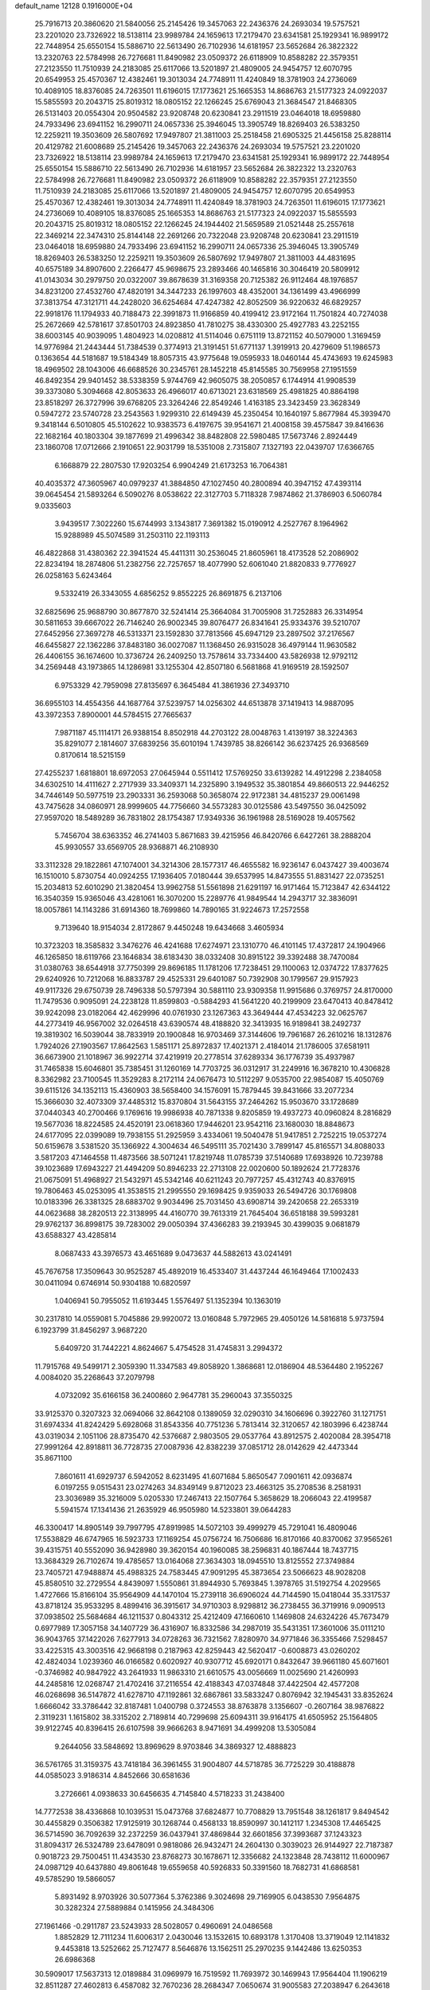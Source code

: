 default_name                                                                    
12128  0.1916000E+04
  25.7916713  20.3860620  21.5840056  25.2145426  19.3457063  22.2436376
  24.2693034  19.5757521  23.2201020  23.7326922  18.5138114  23.9989784
  24.1659613  17.2179470  23.6341581  25.1929341  16.9899172  22.7448954
  25.6550154  15.5886710  22.5613490  26.7102936  14.6181957  23.5652684
  26.3822322  13.2320763  22.5784998  26.7276681  11.8490982  23.0509372
  26.6118909  10.8588282  22.3579351  27.2123550  11.7510939  24.2183085
  25.6117066  13.5201897  21.4809005  24.9454757  12.6070795  20.6549953
  25.4570367  12.4382461  19.3013034  24.7748911  11.4240849  18.3781903
  24.2736069  10.4089105  18.8376085  24.7263501  11.6196015  17.1773621
  25.1665353  14.8686763  21.5177323  24.0922037  15.5855593  20.2043715
  25.8019312  18.0805152  22.1266245  25.6769043  21.3684547  21.8468305
  26.5131403  20.0554304  20.9504582  23.9208748  20.6230841  23.2911519
  23.0464018  18.6959880  24.7933496  23.6941152  16.2990711  24.0657336
  25.3946045  13.3905749  18.8269403  26.5383250  12.2259211  19.3503609
  26.5807692  17.9497807  21.3811003  25.2518458  21.6905325  21.4456158
  25.8288114  20.4129782  21.6008689  25.2145426  19.3457063  22.2436376
  24.2693034  19.5757521  23.2201020  23.7326922  18.5138114  23.9989784
  24.1659613  17.2179470  23.6341581  25.1929341  16.9899172  22.7448954
  25.6550154  15.5886710  22.5613490  26.7102936  14.6181957  23.5652684
  26.3822322  13.2320763  22.5784998  26.7276681  11.8490982  23.0509372
  26.6118909  10.8588282  22.3579351  27.2123550  11.7510939  24.2183085
  25.6117066  13.5201897  21.4809005  24.9454757  12.6070795  20.6549953
  25.4570367  12.4382461  19.3013034  24.7748911  11.4240849  18.3781903
  24.7263501  11.6196015  17.1773621  24.2736069  10.4089105  18.8376085
  25.1665353  14.8686763  21.5177323  24.0922037  15.5855593  20.2043715
  25.8019312  18.0805152  22.1266245  24.1944402  21.5659589  21.0521448
  25.2557618  22.3469214  22.3474310  25.8144148  22.2691266  20.7322048
  23.9208748  20.6230841  23.2911519  23.0464018  18.6959880  24.7933496
  23.6941152  16.2990711  24.0657336  25.3946045  13.3905749  18.8269403
  26.5383250  12.2259211  19.3503609  26.5807692  17.9497807  21.3811003
  44.4831695  40.6575189  34.8907600   2.2266477  45.9698675  23.2893466
  40.1465816  30.3046419  20.5809912  41.0143034  30.2979750  20.0322007
  39.8678639  31.3169358  20.7125382  26.9112464  48.1976857  34.8231200
  27.4532760  47.4820191  34.3447233  26.1997603  48.4352001  34.1361499
  43.4966999  37.3813754  47.3121711  44.2428020  36.6254684  47.4247382
  42.8052509  36.9220632  46.6829257  22.9918176  11.1794933  40.7188473
  22.3991873  11.9166859  40.4199412  23.9172164  11.7501824  40.7274038
  25.2672669  42.5781617  37.8501703  24.8923850  41.7810275  38.4330300
  25.4927783  43.2252155  38.6003145  40.9039095   1.4804923  14.0208812
  41.5114046   0.6751119  13.8721152  40.5079000   1.3169459  14.9776984
  21.2443444  51.7384539   0.3774913  21.3191451  51.6771137   1.3919913
  20.4279609  51.1986573   0.1363654  44.5181687  19.5184349  18.8057315
  43.9775648  19.0595933  18.0460144  45.4743693  19.6245983  18.4969502
  28.1043006  46.6688526  30.2345761  28.1452218  45.8145585  30.7569958
  27.1951559  46.8492354  29.9401452  38.5338359   5.9744769  42.9605075
  38.2050857   6.1744914  41.9908539  39.3373080   5.3094668  42.8053633
  26.4966017  40.6713021  23.6318569  25.4981825  40.8864198  23.8518297
  26.3727996  39.6768205  23.3264246  22.8549246   1.4163185  23.3423459
  23.3628349   0.5947272  23.5740728  23.2543563   1.9299310  22.6149439
  45.2350454  10.1640197   5.8677984  45.3939470   9.3418144   6.5010805
  45.5102622  10.9383573   6.4197675  39.9541671  21.4008158  39.4575847
  39.8416636  22.1682164  40.1803304  39.1877699  21.4996342  38.8482808
  22.5980485  17.5673746   2.8924449  23.1860708  17.0712666   2.1910651
  22.9031799  18.5351008   2.7315807   7.1327193  22.0439707  17.6366765
   6.1668879  22.2807530  17.9203254   6.9904249  21.6173253  16.7064381
  40.4035372  47.3605967  40.0979237  41.3884850  47.1027450  40.2800894
  40.3947152  47.4393114  39.0645454  21.5893264   6.5090276   8.0538622
  22.3127703   5.7118328   7.9874862  21.3786903   6.5060784   9.0335603
   3.9439517   7.3022260  15.6744993   3.1343817   7.3691382  15.0190912
   4.2527767   8.1964962  15.9288989  45.5074589  31.2503110  22.1193113
  46.4822868  31.4380362  22.3941524  45.4411311  30.2536045  21.8605961
  18.4173528  52.2086902  22.8234194  18.2874806  51.2382756  22.7257657
  18.4077990  52.6061040  21.8820833   9.7776927  26.0258163   5.6243464
   9.5332419  26.3343055   4.6856252   9.8552225  26.8691875   6.2137106
  32.6825696  25.9688790  30.8677870  32.5241414  25.3664084  31.7005908
  31.7252883  26.3314954  30.5811653  39.6667022  26.7146240  26.9002345
  39.8076477  26.8341641  25.9334376  39.5210707  27.6452956  27.3697278
  46.5313371  23.1592830  37.7813566  45.6947129  23.2897502  37.2176567
  46.6455827  22.1362286  37.8483180  36.0027087  11.1368450  26.9315028
  36.4979144  11.9630582  26.4406155  36.1674600  10.3736724  26.2409250
  13.7578614  33.7334400  43.5826938  12.9792112  34.2569448  43.1973865
  14.1286981  33.1255304  42.8507180   6.5681868  41.9169519  28.1592507
   6.9753329  42.7959098  27.8135697   6.3645484  41.3861936  27.3493710
  36.6955103  14.4554356  44.1687764  37.5239757  14.0256302  44.6513878
  37.1419413  14.9887095  43.3972353   7.8900001  44.5784515  27.7665637
   7.9871187  45.1114171  26.9388154   8.8502918  44.2703122  28.0048763
   1.4139197  38.3224363  35.8291077   2.1814607  37.6839256  35.6010194
   1.7439785  38.8266142  36.6237425  26.9368569   0.8170614  18.5215159
  27.4255237   1.6818801  18.6972053  27.0645944   0.5511412  17.5769250
  33.6139282  14.4912298   2.2384058  34.6302510  14.4111627   2.2717939
  33.3409371  14.2325890   3.1949532  35.3801854  49.8660513  22.9446252
  34.7446149  50.5977519  23.2903331  36.2593068  50.3658074  22.9172381
  34.4815237  29.0061498  43.7475628  34.0860971  28.9999605  44.7756660
  34.5573283  30.0125586  43.5497550  36.0425092  27.9597020  18.5489289
  36.7831802  28.1754387  17.9349336  36.1961988  28.5169028  19.4057562
   5.7456704  38.6363352  46.2741403   5.8671683  39.4215956  46.8420766
   6.6427261  38.2888204  45.9930557  33.6569705  28.9368871  46.2108930
  33.3112328  29.1822861  47.1074001  34.3214306  28.1577317  46.4655582
  16.9236147   6.0437427  39.4003674  16.1510010   5.8730754  40.0924255
  17.1936405   7.0180444  39.6537995  14.8473555  51.8831427  22.0735251
  15.2034813  52.6010290  21.3820454  13.9962758  51.5561898  21.6291197
  16.9171464  15.7123847  42.6344122  16.3540359  15.9365046  43.4281061
  16.3070200  15.2289776  41.9849544  14.2943717  32.3836091  18.0057861
  14.1143286  31.6914360  18.7699860  14.7890165  31.9224673  17.2572558
   9.7139640  18.9154034   2.8172867   9.4450248  19.6434668   3.4605934
  10.3723203  18.3585832   3.3476276  46.4241688  17.6274971  23.1310770
  46.4101145  17.4372817  24.1904966  46.1265850  18.6119766  23.1646834
  38.6183430  38.0332408  30.8915122  39.3392488  38.7470084  31.0380763
  38.6544918  37.7750399  29.8696185  11.1781206  17.7238451  29.1100063
  12.0374722  17.8377625  29.6240926  10.7212068  16.8833787  29.4525331
  29.6401087  50.7392908  30.1799567  29.9157923  49.9117326  29.6750739
  28.7496338  50.5797394  30.5881110  23.9309358  11.9915686   0.3769757
  24.8170000  11.7479536   0.9095091  24.2238128  11.8599803  -0.5884293
  41.5641220  40.2199909  23.6470413  40.8478412  39.9242098  23.0182064
  42.4629996  40.0761930  23.1267363  43.3649444  47.4534223  32.0625767
  44.2773419  46.9567002  32.0264518  43.6390574  48.4188820  32.3413935
  16.9189841  38.2492737  19.3819302  16.5039044  38.7833919  20.1900848
  16.9703469  37.3144606  19.7961687  26.2610216  18.1312876   1.7924026
  27.1903567  17.8642563   1.5851171  25.8972837  17.4021371   2.4184014
  21.1786005  37.6581911  36.6673900  21.1018967  36.9922714  37.4219919
  20.2778514  37.6289334  36.1776739  35.4937987  31.7465838  15.6046801
  35.7385451  31.1260169  14.7703725  36.0312917  31.2249916  16.3678210
  10.4306828   8.3362982  23.7100545  11.3529283   8.2172114  24.0676473
  10.5112297   9.0535700  22.9854087  15.4050769  39.6115126  34.1352113
  15.4360903  38.5658400  34.1576091  15.7879445  39.8431666  33.2077234
  15.3666030  32.4073309  37.4485312  15.8370804  31.5643155  37.2464262
  15.9503670  33.1728689  37.0440343  40.2700466   9.1769616  19.9986938
  40.7871338   9.8205859  19.4937273  40.0960824   8.2816829  19.5677036
  18.8224585  24.4520191  23.0618360  17.9446201  23.9542116  23.1680030
  18.8848673  24.6177095  22.0399089  19.7938155  51.2925959   3.4334061
  19.5040478  51.9417851   2.7252215  19.0537274  50.6159678   3.5381520
  35.1366922   4.3004634  46.5495111  35.7021430   3.7899147  45.8165571
  34.8088033   3.5817203  47.1464558  11.4873566  38.5071241  17.8219748
  11.0785739  37.5140689  17.6938926  10.7239788  39.1023689  17.6943227
  21.4494209  50.8946233  22.2713108  22.0020600  50.1892624  21.7728376
  21.0675091  51.4968927  21.5432971  45.5342146  40.6211243  20.7977257
  45.4312743  40.8376915  19.7806463  45.0253095  41.3538515  21.2995550
  29.1698425   9.9359033  26.5494726  30.1769808  10.0183396  26.3381325
  28.6883702   9.9034496  25.7031450  43.6908714  39.2420658  22.2653319
  44.0623688  38.2820513  22.3138995  44.4160770  39.7613319  21.7645404
  36.6518188  39.5993281  29.9762137  36.8998175  39.7283002  29.0050394
  37.4366283  39.2193945  30.4399035   9.0681879  43.6588327  43.4285814
   8.0687433  43.3976573  43.4651689   9.0473637  44.5882613  43.0241491
  45.7676758  17.3509643  30.9525287  45.4892019  16.4533407  31.4437244
  46.1649464  17.1002433  30.0411094   0.6746914  50.9304188  10.6820597
   1.0406941  50.7955052  11.6193445   1.5576497  51.1352394  10.1363019
  30.2317810  14.0559081   5.7045886  29.9920072  13.0160848   5.7972965
  29.4050126  14.5816818   5.9737594   6.1923799  31.8456297   3.9687220
   5.6409720  31.7442221   4.8624667   5.4754528  31.4745831   3.2994372
  11.7915768  49.5499171   2.3059390  11.3347583  49.8058920   1.3868681
  12.0186904  48.5364480   2.1952267   4.0084020  35.2268643  37.2079798
   4.0732092  35.6166158  36.2400860   2.9647781  35.2960043  37.3550325
  33.9125370   0.3207323  32.0694066  32.8642108   0.1389059  32.0290310
  34.1606696   0.3922760  31.1271751  31.6974334  41.8242429   5.6928068
  31.8543356  40.7751236   5.7813414  32.3120657  42.1803996   6.4238744
  43.0319034   2.1051106  28.8735470  42.5376687   2.9803505  29.0537764
  43.8912575   2.4020084  28.3954718  27.9991264  42.8918811  36.7728735
  27.0087936  42.8382239  37.0851712  28.0142629  42.4473344  35.8671100
   7.8601611  41.6929737   6.5942052   8.6231495  41.6071684   5.8650547
   7.0901611  42.0936874   6.0197255   9.0515431  23.0274263  34.8349149
   9.8712023  23.4663125  35.2708536   8.2581931  23.3036989  35.3216009
   5.0205330  17.2467413  22.1507764   5.3658629  18.2066043  22.4199587
   5.5941574  17.1341436  21.2635929  46.9505980  14.5233801  39.0644283
  46.3300417  14.8905149  39.7997795  47.8919985  14.5072103  39.4999279
  45.7291041  16.4809046  17.5538829  46.6747965  16.5923733  17.1169254
  45.0756724  16.7506686  16.8170166  40.8370062  37.9565261  39.4315751
  40.5552090  36.9428980  39.3620154  40.1960085  38.2596831  40.1867444
  18.7437715  13.3684329  26.7102674  19.4785657  13.0164068  27.3634303
  18.0945510  13.8125552  27.3749884  23.7405721  47.9488874  45.4988325
  24.7583445  47.9091295  45.3873654  23.5066623  48.9028208  45.8580510
  32.2729554   4.8439097   1.5550861  31.8944930   5.7693845   1.3978765
  31.5192754   4.2029565   1.4727666  15.8166104  35.9564909  44.1470104
  15.2739118  36.6906024  44.7144590  15.0418044  35.3317537  43.8718124
  35.9533295   8.4899416  36.3915617  34.9710303   8.9298812  36.2738455
  36.3719916   9.0909513  37.0938502  25.5684684  46.1211537   0.8043312
  25.4212409  47.1660610   1.1469808  24.6324226  45.7673479   0.6977989
  17.3057158  34.1407729  36.4316907  16.8332586  34.2987019  35.5431351
  17.3601006  35.0111210  36.9043765  37.1422026   7.6277913  34.0728263
  36.7321562   7.8280970  34.9771846  36.3355466   7.5298457  33.4225315
  43.3003516  42.9668198   0.2187963  42.8259443  42.5620417  -0.6008873
  43.0260202  42.4824034   1.0239360  46.0166582   0.6020927  40.9307712
  45.6920171   0.8432647  39.9661180  45.6071601  -0.3746982  40.9847922
  43.2641933  11.9863310  21.6610575  43.0056669  11.0025690  21.4260993
  44.2485816  12.0268747  21.4702416  37.2116554  42.4188343  47.0374848
  37.4422504  42.4577208  46.0268698  36.5147872  41.6278710  47.1192861
  32.6867861  33.5833247   0.8076942  32.1945431  33.8352624   1.6666042
  33.3786442  32.8187481   1.0400798   0.3724553  38.8763878   3.1356607
  -0.2607164  38.9876822   2.3119231   1.1615802  38.3315202   2.7189814
  40.7299698  25.6094311  39.9164175  41.6505952  25.1564805  39.9122745
  40.8396415  26.6107598  39.9666263   8.9471691  34.4999208  13.5305084
   9.2644056  33.5848692  13.8969629   8.9703846  34.3869327  12.4888823
  36.5761765  31.3159375  43.7418184  36.3961455  31.9004807  44.5718785
  36.7725229  30.4188878  44.0585023   3.9186314   4.8452666  30.6581636
   3.2726661   4.0938633  30.6456635   4.7145840   4.5718233  31.2438400
  14.7772538  38.4336868  10.1039531  15.0473768  37.6824877  10.7708829
  13.7951548  38.1261817   9.8494542  30.4455829   0.3506382  17.9125919
  30.1268744   0.4568133  18.8590997  30.1412117   1.2345308  17.4465425
  36.5714590  36.7092639  32.2372259  36.0437941  37.4869844  32.6601856
  37.3993687  37.1243323  31.8094317  26.5324789  23.6478091   0.9818086
  26.9432471  24.2604130   0.3039023  26.9144927  22.7187387   0.9018723
  29.7500451  11.4343530  23.8768273  30.1678671  12.3356682  24.1323848
  28.7438112  11.6000967  24.0987129  40.6437880  49.8061648  19.6559658
  40.5926833  50.3391560  18.7682731  41.6868581  49.5785290  19.5866057
   5.8931492   8.9703926  30.5077364   5.3762386   9.3024698  29.7169905
   6.0438530   7.9564875  30.3282324  27.5889884   0.1415956  24.3484306
  27.1961466  -0.2911787  23.5243933  28.5028057   0.4960691  24.0486568
   1.8852829  12.7111234  11.6006317   2.0430046  13.1532615  10.6893178
   1.3170408  13.3719049  12.1141832   9.4453818  13.5252662  25.7127477
   8.5646876  13.1562511  25.2970235   9.1442486  13.6250353  26.6986368
  30.5909017  17.5637313  12.0189884  31.0969979  16.7519592  11.7693972
  30.1469943  17.9564404  11.1906219  32.8511287  27.4602813   6.4587082
  32.7670236  28.2684347   7.0650674  31.9005583  27.2038947   6.2643618
  43.7914420  39.3823587  45.2407778  43.6160096  38.7906880  44.4246796
  43.9915355  38.6589595  45.9774286  12.9834624  17.2283402  13.1833559
  12.1258301  16.9665086  12.6989169  13.3345873  16.2836747  13.4719699
  27.6308014  47.5184445  26.3336555  28.1111459  47.4161563  25.4640340
  26.8756012  48.2358847  26.1611673  25.5025999   6.1236237   6.8756517
  25.0171089   7.0110662   7.1155671  25.2829072   5.5561493   7.7084333
  14.6005226  48.6279720   8.5212413  14.9345380  49.6082103   8.3113805
  13.8287732  48.8151550   9.1944760  24.3649403  47.4753827  36.4280301
  24.8401135  47.7805667  37.2709615  23.4689048  47.9957012  36.4498717
  34.0232796  23.4237699   7.6852230  33.1624728  22.8583425   7.8801125
  34.5810903  22.8408762   7.0849907  36.8213066   1.0298772  41.4655281
  37.5732296   1.7105201  41.6742449  37.2960607   0.1286499  41.3635250
   0.1140181  52.0039009  19.0867687   0.8149928  52.2236605  19.8194862
  -0.0642655  50.9938539  19.1019733   5.9464871  14.4530105  42.4130120
   5.0203635  14.1700595  42.1102442   6.5589307  14.0828991  41.7436738
  19.9652590  26.3400911   9.0541741  20.5354996  27.1561484   9.2589660
  19.3500223  26.2196985   9.8220230   8.4202348  44.8249968   6.1704599
   8.0343407  44.3002584   6.9283103   7.9827385  45.7549455   6.1267109
  22.6553220  26.5184017  37.6266510  22.2100682  25.5909671  37.6257913
  22.2555574  27.0312884  36.7952438  17.9014814  31.5814430  47.0307294
  18.6221685  32.2260281  46.6561423  17.6557724  30.9597762  46.1821938
  25.0732048  17.1973968  40.6420584  24.3019202  16.6230578  40.2624149
  24.6240780  18.0993160  40.9336621   1.1223639  11.1803250  41.7329462
   0.5162089  11.3881714  40.9035183   1.9329017  10.7509678  41.2631913
  39.6276579   1.1775133  32.7510960  39.0609934   0.9732591  33.5511089
  39.7914712   0.3027978  32.2998051  21.4445664  52.0574207  15.9635788
  20.9272550  51.2175234  15.9884854  21.2894927  52.4637368  14.9950560
  18.1342833  45.7994872   5.7902189  17.4172642  46.3628324   6.2744600
  18.9420734  46.3652836   5.7428776  13.7428329  48.0851779  21.0204057
  14.2114117  47.1982355  20.7986879  13.7756804  48.1845660  22.0491011
   4.2079163  11.3187384  12.3861153   4.1754577  11.7301429  13.3493977
   3.2501901  11.3547762  12.0167290  22.8517965  18.6308794  10.4793127
  23.5721540  18.5648285   9.7506864  23.2767014  19.1709857  11.2322516
  13.2208821  26.9991841   9.6741979  12.3964042  26.6491948  10.2021181
  13.0907935  27.9856958   9.4668368   7.6633095  36.4150054   0.6791546
   8.4725568  35.8529803   1.0866135   7.8851134  36.3462545  -0.3251799
   3.0007110  36.0540914  31.2175547   3.7551447  36.2126345  31.8214300
   2.1585598  35.8219064  31.8060720  19.2096591  38.9573141  33.6948146
  19.3955563  39.8777109  34.0821336  18.8872950  38.3898422  34.5468091
  28.3572231  51.0571977  39.6790011  27.5822364  51.6514854  39.3853178
  28.6970260  51.6309441  40.5047686  18.1798174   5.8159075  42.7305061
  17.8770458   6.5417492  43.3844306  18.4943407   5.0326753  43.3486791
   4.2014100   9.5033594  10.4768511   4.3689699  10.2037175  11.2330679
   4.5180142   9.9979280   9.6371675  41.5018103   8.7856886   9.7271789
  40.7281652   9.0294879  10.3410149  41.0456963   8.8741239   8.7556223
  14.2293821  14.1672993  37.2742794  13.3230227  13.9800316  36.8893925
  14.6744877  14.8337635  36.7609617  21.1783533  -0.3506449  29.2936529
  20.7217516  -0.0765955  30.1890926  21.8414276   0.4730954  29.1788203
   1.7518115  42.7426173  34.2169991   2.2060027  41.9710379  33.6388448
   2.4606611  42.9125236  34.9609029  16.1236186  47.2073080   6.8859805
  15.6483093  47.7611919   7.6393946  15.3715592  46.5583576   6.6526790
  43.9818494  26.8267368  13.0481089  43.6041318  25.9456354  13.3833333
  43.3146759  27.1452469  12.3068972  20.0663287  43.9021296  23.7184034
  19.1521802  44.2359973  23.3228482  19.7273524  43.0723842  24.1934371
  38.6979587  14.2476709  33.6334752  37.8687059  14.4188978  33.0951937
  39.1956381  15.1646358  33.6783664  10.4394943  48.4743772  33.1598652
  11.1745083  48.1585504  32.5743569  10.0964785  47.5941902  33.5560079
  13.0807053  47.3661199  46.2482502  13.6697379  46.5694264  46.4410476
  13.4831163  48.1405338  46.7294499   0.8655377  13.5148033  26.7333265
  -0.1816092  13.5556907  26.6968476   1.1592844  14.4505148  26.4682864
  31.2830395  30.4890443  42.5695047  30.3505272  30.1090098  42.6636033
  31.3643995  30.9097439  43.5471068  46.5985918  11.0900042  44.3236570
  46.2264576  10.1135654  44.2356417  47.0269863  11.2201916  43.4122638
  26.4135634  18.7841620  25.5906156  25.6630694  18.7684385  24.8449186
  26.5879975  19.8347981  25.6790072  27.6777142  22.3238760   9.2097964
  27.8847823  22.3992334   8.2508597  28.5937429  22.4213332   9.6830164
   8.3453431  22.4161946  24.9978515   8.0533431  21.6589107  24.3264609
   8.5327843  21.9042093  25.8461252  37.1346672  51.5296874  45.5916444
  37.6720993  50.8003847  45.9640307  36.2256913  51.2414793  45.4505597
  35.9368152  40.1629495  -0.0352062  36.3946321  39.2788687  -0.3771477
  35.4365043  39.8134911   0.8697080  39.5204875  27.2433200  10.0783242
  38.6972395  26.6742550  10.1897112  39.2318304  28.1968520  10.3226236
  19.0819178  47.4543107  14.5050256  19.4222046  46.4925657  14.4393573
  18.0577219  47.3709192  14.4418495  33.8883020  21.6114051  17.2481448
  33.8778159  21.0328756  18.0755146  34.4586336  21.0587196  16.5845370
  17.8220840  49.8788964  38.4534526  18.2699032  49.0178648  38.8638613
  18.5707044  50.1839578  37.7770856  23.5092469  51.2159210  10.8887435
  22.9651457  51.9661051  10.4790602  23.0959905  51.0944472  11.8257701
  33.2373481  18.7706131  45.0275576  34.2280388  19.1150753  45.0442096
  32.7722204  19.3951554  45.5666805   8.2094255   3.2008414  28.3677507
   9.1832115   3.0580579  28.6649608   8.1715111   3.2490977  27.3812265
  30.0466768  41.3358274  30.6536765  29.5428270  40.5142081  31.0048910
  29.9031222  42.0066637  31.4591310  34.4123868  17.1710119  40.9784816
  34.9323938  16.7092374  40.2103723  35.1376444  17.7912856  41.3912406
  13.1114317  52.0499026   9.9868326  13.1634465  51.5304784  10.8653537
  13.7271616  51.5771022   9.3439888  25.7770375   7.9594431  47.2576220
  25.1833168   7.2986370  47.7407802  25.2814086   8.2880905  46.4465274
  45.5070040  51.9847237   9.9983974  45.3874683  51.8856107   8.9769162
  46.3999361  51.5419978  10.1490225  16.8887963  17.8539649  23.4083279
  16.1995609  18.4596084  22.9892400  17.7766008  18.0782410  23.0614482
   5.4685282  35.7996064   2.1085103   4.8502110  35.9339813   1.2887076
   6.3695629  36.1384769   1.7430455  37.7567982  33.6175588  12.9181941
  38.2625794  34.3788395  13.3833631  36.7789683  33.7295892  13.1608401
  31.5216160  45.5841167   1.7070290  31.6462660  44.7725643   2.2863037
  30.5144773  45.5018187   1.3606833  13.6434517  31.2044744  20.3887233
  12.9791596  31.1872567  21.1650602  14.4500053  31.7905871  20.6615022
  39.1248479  42.0051777  14.8451653  38.9097560  43.0352042  14.9321714
  38.2027790  41.5648349  15.0742827   7.1338426  10.1757788  40.9420949
   7.3782164  10.0017722  39.9878851   8.0697140  10.2379286  41.4003343
  19.3547331  14.2451685   5.6377704  19.5459667  13.6446191   4.8469544
  18.6372164  14.9022509   5.3618460  26.1686620   4.1844984  46.9252067
  26.6361033   4.9748151  47.3545366  25.1472754   4.3561401  47.1157889
  40.1641037  35.4113509  39.7074736  39.7630376  35.9230084  40.5230034
  40.0384067  34.4451774  39.9044211   6.9439504  11.1994582  17.7128956
   7.5905704  10.7032026  18.3836548   7.5675001  11.7112506  17.0915775
  10.7153262  50.9097792  31.2335677  10.3807571  50.0465540  31.7160750
  11.1947067  51.3320418  32.0866502  38.7268931  35.5100721  14.2775128
  38.8363796  35.0313262  15.2043996  38.0596896  36.2943153  14.4720932
   9.3414679  45.9794051  33.8805313   9.6786229  45.1328045  33.4562689
   8.3240587  46.0178412  33.5863186  21.9358031   2.1466295  33.0342040
  22.8745802   2.1833093  32.6473346  21.4211412   2.9987018  32.8780286
   3.1871509  30.7190504  16.2654807   2.4307455  30.1526168  15.8350041
   3.1451804  31.5866659  15.7207488  32.5745334  22.0475146   4.0031415
  33.1750863  22.3327205   4.7417239  32.8509807  22.5632977   3.1630546
  41.3149374   7.1524440  45.5129193  40.4208882   6.8749322  45.9316365
  41.7480950   6.2791919  45.1850322  37.3524260  20.4586424  20.8378937
  37.2787692  20.5779151  19.8115327  36.6137993  21.0747311  21.2016103
  23.1187138  48.8505549   9.3227016  23.3264304  49.6257336   9.9978650
  24.0315015  48.6946454   8.8988928  15.0518439  26.2877182  37.3232085
  15.5043881  25.4287203  36.9412989  14.2078763  26.3895764  36.6978350
  17.8282168  11.9822522  24.5301260  18.7847409  11.9764645  24.1062129
  17.9899511  12.5566055  25.3839995  35.3880385  17.7841933  32.0789531
  36.2084123  17.8562662  31.4308334  34.6157065  17.5556057  31.4827004
  18.4211259  22.5901150  14.0230025  18.1099543  23.5682367  13.9288286
  19.4523942  22.6818654  14.0339017  39.0656918  29.9546045  10.4593007
  38.6588439  30.4611721  11.2499906  38.6366268  30.2982348   9.6198375
  15.7776204  27.7547655   3.4369978  15.9606609  28.5894527   2.9024067
  16.0162356  26.9704134   2.7810588   2.2632984  25.9371028   7.2797114
   1.4771709  25.2945686   7.1805582   1.9511479  26.8191133   6.8408086
   8.8101848   6.5080520  22.6897387   9.4014958   7.2255531  23.1890412
   9.1942083   5.6247380  23.0918874  35.6040548   5.6220541  32.0048867
  34.7097387   5.2501411  32.3651308  35.3951320   5.9534492  31.0453865
  37.1602903   5.1101973   1.6656933  36.9411535   5.7848944   0.8989944
  36.2364659   4.9947306   2.1449783  10.7118005  27.5884488  20.1431057
  10.3785978  26.7482281  19.5561555  10.7662962  27.1506100  21.1057687
  12.6796783  14.9406070  30.2307970  11.7000947  14.9335400  29.9447793
  12.7015709  14.5697396  31.1830096   6.1698229   6.3666669  29.6470384
   5.8007877   6.6013107  28.7106166   5.6389873   5.6079675  30.0416340
  44.5745489   7.1429253  39.8548880  45.1930292   7.3056949  40.6512904
  44.1956713   6.1644395  40.0359124  19.4089236  18.7131981  25.7093086
  19.1923435  17.7735965  25.3306490  18.5282995  19.0130213  26.1474730
   0.2349591  23.9640648   7.2431560  -0.7220912  23.7544659   6.9270130
   0.5044496  23.0509633   7.6921868  45.7834925   8.6177372  44.0237850
  46.0010461   7.9064729  43.3765591  44.7372638   8.6046236  44.0339199
  40.4049451  14.9147432  44.5108625  40.3698066  14.2851085  43.7628080
  40.8333334  15.7493090  44.1089884   8.3500358  48.7223828   2.8588926
   7.3268736  48.6077629   2.8720976   8.5225777  49.2156545   1.9445972
  35.8752951  47.9083237  46.9671791  34.8546047  48.1178524  46.9443733
  35.9962025  46.9501846  46.7235617  30.3477633  26.7476523   5.5492421
  30.3445372  26.9764597   4.4664225  29.5388300  27.4436319   5.8008569
  15.1684325  50.0460484  15.9069716  14.7530045  50.0928314  16.8271801
  14.6803731  50.7527326  15.3660769  30.4830297  47.4729340  31.4253210
  29.5720172  47.4734109  30.9392420  30.7070440  46.4408039  31.5173973
   8.5351588  15.9373990   6.8302818   8.8644988  16.8123563   6.3698248
   8.8728569  16.0703450   7.8045782  10.4858322  48.4234283  24.6459176
  10.6077743  49.2258464  23.9645213   9.6119709  48.6839243  25.1419629
   8.8652206  13.0656459  42.5501671   9.2265169  12.0679292  42.4656017
   8.3057583  13.2037328  41.7213542  38.5468741  43.5493855  28.4245379
  38.6832457  44.3923139  27.9359352  38.9624321  43.7734101  29.3786855
  25.3040181  43.2680375  20.2600369  26.0955064  43.6568603  19.7894996
  25.0565508  43.9072797  21.0204106  17.7112873  19.3769492  44.8858864
  17.4328443  19.4415028  43.8550227  17.6144316  18.3775321  44.9928454
  31.1278718  33.7873103  23.9204693  30.9267372  34.2227201  24.8052423
  30.2574212  33.6854783  23.4323818  33.2106253  47.6213845   0.9306333
  32.5471725  46.8267983   1.2792305  32.7523112  47.9002650   0.0699604
  26.9546769  43.5979795  25.0540512  27.3446600  43.1782660  25.9550362
  26.6588371  42.7010874  24.5899435  11.5337151  50.0763748  47.2803701
  10.9866233  50.8841174  47.1575725  11.7300794  49.7185259  46.3803518
  24.1974735   9.9728429  21.5683349  25.1934852  10.2608146  21.8191000
  24.1616473  10.1138835  20.5792933   0.9590886  41.8372294   5.3054198
   1.0586471  41.8456105   4.2630013   1.3393971  40.9341672   5.5377263
   6.8567976  24.6547460  35.8239733   6.3943924  25.3775126  35.2286969
   6.5043961  24.8267212  36.7392370   6.2360157  12.4428128  28.3372191
   5.5568552  12.3355255  29.1025167   5.7489085  13.0350704  27.6350010
   8.5665847  13.5118797  28.1664521   9.1397086  12.9992434  28.8280568
   7.6053717  13.0861571  28.2989969  32.1830604  35.6455869  44.2195428
  33.0362478  35.8096796  43.7292132  32.4733440  35.6988549  45.2171121
  31.1935916  39.5380227  16.2969993  30.9240056  39.4061044  15.2724680
  32.1524948  39.7950318  16.3472494  41.5853981  32.7709036  37.0610081
  41.4017696  33.3068415  36.2262810  40.6318258  32.5370099  37.3571705
   0.5273926  27.6707451   2.4657560   0.5410100  26.7894841   1.9056644
  -0.0388574  28.3281735   1.8840550  25.1884623  12.5862544  41.0023249
  26.0036189  12.0337560  41.3432418  25.3371459  13.5054351  41.4851750
  44.0016580  40.3436067   3.1582211  43.0900575  40.3869239   2.7261739
  44.5697701  39.7767872   2.5210155  24.7285257  40.8006480  42.9687266
  25.3156312  41.3538819  42.3848101  25.3294125  40.3593196  43.7025213
  35.3412501  35.2692052  46.2359187  36.0344969  35.9716637  46.3868580
  34.4437719  35.7188282  46.4113285  43.8836206  21.0009545  30.5793726
  43.8892502  21.3876112  31.5400445  43.6273612  20.0384243  30.7136873
  11.1556474  26.7454642  41.7210406  10.5760884  26.2927688  40.9846135
  10.8519364  27.6670184  41.8328630  41.7687495  30.4104681  10.7902923
  42.2782553  30.9358750  10.0644228  40.8076063  30.3801663  10.4615555
  40.1476260  49.8427955  25.1041528  39.5101102  49.9301304  25.9343985
  41.0066340  49.5118775  25.5177846  24.1698876  21.9446788   3.4176829
  25.1865958  21.8900191   3.5078915  23.8850068  21.0443553   3.0148954
  24.3136012  10.0838088  27.4547406  23.8867804  10.7764688  28.0220623
  23.6747123   9.7998009  26.7253574   5.5638583  33.4317349   9.2182971
   4.6419358  33.8796454   9.1608677   6.1858979  34.0101803   8.6105121
  36.9901428  50.0870345   1.1138143  37.7239881  49.4723294   1.5438576
  36.5680751  49.3460247   0.4627523  35.3075787  44.5785608   6.4257447
  34.6246799  45.3131336   6.1673903  35.9903632  44.6881308   5.6631245
   6.5571698  17.2775267  42.0852150   6.3004517  16.4245957  42.5464252
   7.4566926  17.6210117  42.4816550  38.1173520  37.6093378   2.2578062
  37.2882705  37.3797506   2.8156932  38.8136889  37.8587253   2.9527401
  33.3103764  44.2803192  29.4534089  33.7461379  45.0654040  29.9417812
  34.0851401  43.7805671  29.0554965  18.8352124   8.6008926  16.0726687
  19.6470272   8.9174858  15.5383558  18.6261687   9.4523913  16.5840506
  26.6662744  21.2843416   3.5458305  27.1526287  21.2388097   2.5682014
  27.4546855  21.6316524   4.1421686  26.0288776  27.8280862   7.1003012
  26.1606941  26.8401099   7.3504509  26.4154958  28.2717384   7.9792835
  32.3419235  27.4277778  40.1773659  33.0284998  26.8910042  39.6890239
  32.8034731  28.3548211  40.4619055  33.2080681  41.8296320  24.9898547
  32.3626646  41.3243512  25.2499428  33.7833119  41.8219506  25.8581001
  31.5311617  39.2473291   5.5052065  31.3251756  38.5771859   4.6960131
  32.1306872  38.6763519   6.0952488  36.8514401  15.6780434  35.7301583
  37.6954732  16.2374546  35.6359368  37.1471853  14.7110176  35.5898493
  22.7612497  33.8382404   8.1743094  22.8612724  32.8749581   8.4825201
  22.5948156  33.6474169   7.1319176   6.2438278  43.4359242  43.6790087
   6.1576071  44.2078526  44.4570938   5.9828282  42.5966778  44.2154767
  22.9531845   7.8958685  35.7640453  23.7379779   8.1668186  36.2871147
  22.2416834   7.5091313  36.3989118  44.3308558  36.5260175  44.3094861
  43.8588587  35.5943868  44.1708447  43.7085273  37.1154891  43.6760603
  24.2921697  17.0753502  29.8562158  24.2212798  17.9547868  30.3740888
  24.6289154  17.3813752  28.9300834  25.1447837   1.8382635  14.5087829
  25.9613313   2.1784258  13.9182538  25.4643298   0.9364286  14.8536196
   3.1631216  48.2376788  44.0550731   3.8085281  48.4760781  44.8272864
   3.6405814  48.4819517  43.1767520  18.6044450   8.5726466   7.7344393
  18.8778074   9.4302412   8.2335819  18.2985334   7.9348302   8.5636297
  37.0484467  10.5397556  29.7132667  36.6742364  10.4411432  28.7680932
  36.9725318  11.5252596  29.8841683  12.5009762   4.3221154  43.4980468
  13.0491197   5.1936840  43.7008385  11.7463279   4.4838610  44.2851790
  33.5954303   1.7815677  14.0050029  33.9374046   1.5930853  13.0559198
  34.1874437   1.1679748  14.6085991   0.5984336  46.7015008  18.0899161
   1.3727433  45.9938851  17.8378954  -0.0031883  46.1230482  18.6962342
  41.8233427  13.6135508  46.4665657  41.5041174  14.3249805  45.7248020
  42.8488154  13.8358818  46.5213793   9.4028222  18.8030434  11.5913108
   8.8060140  18.8272533  10.7381326   8.8595920  19.4490362  12.2027040
  16.6415233  25.9920021   5.6487180  16.5881635  26.6562646   4.8979181
  15.9478351  26.1993882   6.3123857  43.2734227  38.6467948  40.3865468
  43.7405812  37.7994204  39.9977790  42.2832292  38.5504849  40.0182779
   1.6769584  39.3354623   6.0601778   1.7723625  38.4049637   5.6608219
   1.7083062  39.2429481   7.0783734  14.6225378  45.5671521  31.8761085
  14.9086199  45.3963002  30.8656521  14.3853237  44.5933670  32.1098656
  12.8877306  24.2527464  25.2561045  12.5170788  24.0248867  24.3068008
  12.2165149  23.6548450  25.8286260  25.9012671  18.2647249  36.9484740
  26.1502820  17.4415141  37.5031159  25.1683687  18.7379816  37.5120417
  27.3782872   8.6763160  44.8840545  28.1667471   9.3080358  44.7969525
  27.4807853   8.3352343  45.8609272   6.2852589  16.1751727  24.3246823
   7.2128458  15.8633966  24.1247870   5.7606769  16.3510326  23.4812240
  11.4368345   9.9014093  21.1251646  11.5875825   8.9127758  21.2942534
  11.9893222  10.0780040  20.2789390  24.4390870  20.8972752  46.3492620
  24.0331034  21.3329489  45.4421816  23.7142019  21.0972312  47.0410767
   9.0194316  19.0922274  28.3756680   8.4029672  18.9755877  29.1417265
   9.8651927  18.5973808  28.5796109  43.4716354  21.9402672  13.3099995
  42.9461881  21.2557140  12.7145199  44.4260524  21.7694575  13.0867483
  31.0818507   3.7373633   6.4680671  30.8293019   3.3503051   5.5293524
  30.2695721   3.7035615   7.0414098  29.1041448   3.4825806  33.8718095
  28.1164763   3.1292818  33.6663519  29.6161075   2.9630366  33.0894800
   1.0147678   6.8386688  18.8081672   0.9122151   6.8962470  17.8059330
   1.3532963   5.8924281  19.0317144  21.0030571  50.3975526  39.3625822
  21.7638943  50.9794711  38.9897172  20.4888851  50.1015008  38.5199417
  35.2499418  27.0805025  47.1891510  35.2921939  26.1819212  46.6637466
  36.2415435  27.3625026  47.1893927  34.9225080  39.6549532   2.1963729
  34.7948397  40.5782389   2.5701871  35.3357934  39.0743902   2.9515997
  14.1800822   2.5924124   7.6304591  15.0690229   2.1846825   7.3097235
  14.5393990   3.2524225   8.3106064  13.7564792  44.6996228  11.8262402
  14.6333728  44.1909375  11.5939001  14.0814047  45.7157284  11.6457147
  19.9907281   6.3211320  25.1132478  20.3352964   6.6162868  26.0688024
  20.8224259   6.4194592  24.5369236  11.2352312  27.1034172  26.3260454
  12.1769993  27.4410472  26.0936356  11.4279930  26.3542644  26.9809049
  32.0913414  26.6856512  36.2216622  31.9088214  26.4456559  35.2138229
  31.5530295  25.9977722  36.7254909  14.6559518  22.8451292   8.6964004
  15.2415647  23.5239274   8.1850530  15.1978083  22.3478012   9.3183388
   4.6746456  20.2310781  32.6045970   5.5053714  20.7912979  32.1872630
   4.0250365  20.1945907  31.8405591  39.8782119  49.4522688  44.3138997
  39.2798662  49.2817069  45.1386685  39.8509313  48.6254301  43.6714436
  12.2711476  28.7482721  29.3659341  12.6429815  29.2486230  30.1324193
  13.0349642  28.6252746  28.6361591  14.3841862   8.5376416   7.5837235
  14.3426028   8.9365825   6.6532401  14.7627125   9.3296946   8.1509657
  41.8797419  43.7617434  22.5783389  41.4220181  44.0443742  21.7495973
  41.2417252  43.7241244  23.3750359  26.4995594  32.1572865  36.1821385
  26.5997138  31.4669254  36.9424995  25.5498498  32.1845092  35.9336959
  22.8857975  13.6127225  23.7727002  22.6670722  12.6377652  23.5864434
  22.9036814  13.6498021  24.8074992  17.1884526  16.8881526  37.4717552
  17.3153058  16.2440736  38.2832331  17.9899311  16.5787456  36.8529490
  31.8118452  43.0704430   3.2762217  31.7044961  42.5476889   4.1757991
  31.2413221  42.5328548   2.5696330   4.4313177  19.2658834  18.9841112
   4.3445032  20.3086303  18.8903637   3.5040146  18.8729128  18.9007430
  39.4053193  15.4765626  13.7502179  40.1495862  16.1823527  13.9132559
  39.6284603  15.1755296  12.7649286  27.8207558  45.1761691  34.1280458
  28.6688459  44.8771381  34.6749902  27.0944062  45.2763985  34.8717688
  31.1473452  46.9602118  18.2388309  31.5591823  46.5876519  19.1061388
  30.5485585  47.7674951  18.5708892  10.8565768   3.2411853  10.3049701
  10.2483134   3.7392024   9.5584629  11.6286902   3.9316123  10.3641813
  40.5738387  40.6910008  28.3775954  39.5515816  40.7668580  28.1809411
  40.9512601  41.0398179  27.4627504  12.7712055  21.4827935  18.8845595
  12.9057367  22.0599543  19.6866352  12.8733067  22.0386304  18.0881812
  36.8605237  19.7023841  17.7286272  37.1329296  18.7299473  17.7676290
  36.3082979  19.7921139  16.8936423   1.7140781  47.9575268  36.0135579
   1.5614958  48.9249909  36.1842878   2.6170144  47.9692707  35.4227703
  10.8367949  29.4548868  42.0515810  10.5743824  30.1118834  41.3010350
   9.9347176  29.0073662  42.2853545  10.4721149   2.0771198  22.4822435
  10.7172784   2.0360675  21.5340308  11.4264061   2.0245461  22.9593580
  42.1752818   7.8747050  40.9891745  43.0566653   7.7531844  40.4717550
  41.5419506   7.1654765  40.4946598  16.0524498  18.4856149  14.7355167
  15.8936353  19.0084716  13.9331822  16.9101101  17.9598859  14.6283367
   5.8981812   9.3698493  13.1822206   5.5221607  10.3474500  13.0171596
   5.0594786   8.7853741  13.1039795  14.9112662  44.5030518   6.6635580
  15.5506842  44.3773067   7.3939485  15.0473961  43.6672869   6.0357979
  25.2903318  21.8447681  10.2417030  24.6194882  21.9615944   9.4509775
  26.1950933  22.1514003   9.7922213  33.0368630  -0.2645878  36.3230798
  32.4216110  -0.0353755  35.5412080  33.1704753   0.5694459  36.8947984
  14.0309309  42.2038300   2.5610083  13.9314024  41.2315328   2.1827141
  13.8874170  42.8376327   1.7782288  34.5224090  42.2082903   3.1429191
  33.5237578  42.5066180   3.1615800  34.9807139  42.8910442   2.5271968
   6.5538932  15.3314449  18.2606113   6.3903009  15.9259954  19.0302386
   7.5926851  15.4945736  18.0759054  40.9748977  36.2993826  29.7432348
  41.7032945  35.5578199  30.0230312  41.5065888  36.8308153  29.0204840
  33.9673595  11.2548187  46.9059106  34.4079787  10.7907375  46.1094185
  33.8428400  12.2107139  46.6759484  16.3271161  29.4603949   6.6044001
  17.0923193  29.0618414   6.0581824  15.6664611  28.7076480   6.8366171
  14.9064240  28.5159874  34.9406829  15.6878005  28.0336394  35.3115283
  14.0857259  27.9376572  35.1979646  41.7262681   1.3066027   3.0149416
  40.9332591   0.9385660   2.4179042  41.9548280   0.4642028   3.5716971
  46.5501102   5.7652457  12.1812267  47.1887528   6.5114654  12.3335796
  46.6716462   5.0681899  12.9449210  28.7167321  41.1563967  22.1473088
  28.8694542  42.0270218  21.6651356  27.7569790  41.1929847  22.4722785
   7.7329427   2.9578076  25.7378178   6.9411170   2.9693822  25.0956474
   8.4720208   3.4499057  25.2265186  32.9052209  36.1252084  46.7960052
  32.7150767  35.2619322  47.2564643  32.7154822  36.8366951  47.5459439
  19.6276318  47.4356694   3.1496631  19.5579235  47.3267851   4.1611670
  20.6516610  47.4792371   3.0024294  44.4784640  36.3384920   3.3723698
  43.9539387  37.0923666   2.9046239  43.9666693  35.4634920   3.0431316
  39.4798424  15.7561113  30.5277424  39.5267441  14.7834469  30.2501546
  39.6666837  15.7230928  31.5368442  39.9564228  35.2650732  22.7495893
  40.9393707  35.5358579  22.4109547  39.4156898  35.9778582  22.2298752
  21.8640537  45.0359806  32.3719915  22.8503365  45.2244901  32.5731039
  21.3900804  45.3546458  33.2709385   7.9036255  18.5698967  30.7681996
   8.6178331  18.3445865  31.5106083   7.1802587  17.7608367  30.8554012
  47.2998826  45.3844228  45.8608030  46.3689948  45.4665718  46.2303011
  47.7911688  46.2680401  45.9578012  11.5616938  37.1897123  23.3710601
  12.2159678  37.0266289  22.5934450  11.6572388  36.3042474  23.9232518
  41.6529145  22.7018223  37.6580662  41.3586925  22.2322350  38.5150258
  41.3089171  22.1144638  36.9129562  36.8270123  11.2215793  23.1149245
  37.8183034  11.0811602  22.9242144  36.5840773  10.3901248  23.7144691
  44.1333502  26.3976287  33.5761376  43.4673981  25.6841637  33.9277761
  43.5181576  27.1887717  33.3506408  17.5570878  10.4081881  11.3740497
  18.2581541   9.6830426  11.4573585  17.8362426  10.9738979  10.5610899
  17.8741200  41.8219169  40.8782121  18.7978632  42.2008059  41.2422796
  17.5865973  42.4595585  40.1183884  28.8667039   5.8825211  32.3553428
  28.8954739   5.0200229  32.9490608  29.8356223   5.8572931  31.9349024
  42.9408664   1.4881998  36.9661666  42.4847685   1.4463503  36.0773078
  43.0019211   2.4874325  37.2020444   2.3361191   4.9051714   2.7173174
   1.4332328   5.3587101   2.6071498   2.2991270   4.2601620   3.5121922
  28.3657502   6.9301026  12.4581019  28.1222082   7.0070484  13.4159755
  29.1130839   7.6085949  12.2957972   9.2068751  15.9510140   9.3983046
   9.0465137  14.9986174   9.5641477  10.0602721  16.1749195   9.9241810
  17.6063455  22.4287539  -0.1802730  18.4067736  23.0974228  -0.3512980
  17.4255243  22.5612742   0.8165636  21.6815625   4.7858220  44.9049674
  22.6111702   4.5066032  44.4746397  21.8460630   5.7439985  45.1588395
  37.7941779  12.8073158  10.1327256  37.7684621  11.9581485   9.6106141
  38.0305440  12.5527105  11.0925152  36.5972085  28.4010320   6.7805607
  37.0588132  29.1536138   7.3265166  37.2865861  27.9514787   6.2029723
  28.5462137   0.0320659  42.1203543  27.8910202  -0.4955731  42.5634136
  28.3842622   1.0144938  42.4259614  37.2627462  45.4741914   8.0630904
  36.5414633  45.4893057   7.3789414  36.8994139  45.0132207   8.8485641
  13.2556090  45.9088943   4.7229642  13.1943166  46.5641895   5.5288829
  13.9417716  45.1504578   4.9656290   8.7479953  33.4071123  11.0631104
   9.1046659  33.9357321  10.2728380   9.0097096  32.4365509  10.9442657
  45.4532142   0.5300057   4.3082447  45.1285613   1.3299374   3.6220325
  46.4261059   0.8975818   4.4508435  38.2816468  21.4443464  34.9082071
  38.1969095  21.9704149  33.9673668  37.9028531  22.1652234  35.5782130
  36.1808525  39.2407901   6.1316288  35.7735545  40.2097626   6.0145715
  35.5729410  38.7534270   6.7284054  34.4973135  23.7276481  34.8356292
  34.6062087  23.0861832  34.0201295  33.5855894  23.5610985  35.2506550
  39.8397981  12.9530867  29.6102324  40.8492103  13.1432775  29.6100164
  39.7793055  11.9359856  29.6963880  41.2906292  30.6447313  25.8256485
  41.0595461  30.2570914  24.9412743  42.2990490  30.6314555  25.8858961
   3.5016628   4.7216334  27.3368630   2.5785982   5.0526292  26.9635680
   4.0740060   5.5525509  27.3953202  38.6763310  43.5516359  12.2408854
  38.9014493  43.7947146  13.2165173  39.1749478  44.3053081  11.7020642
  21.7490825  39.0103738  26.2662555  21.8709397  38.8852949  27.2539231
  21.4433471  40.0311678  26.1839319  24.4893515   1.7912031   0.0378174
  24.1361345   1.9088068   1.0586476  25.0861737   2.6091396  -0.0537089
  19.4059839  10.7222568   9.1921375  19.7809514  10.2525518  10.0734000
  20.2869958  10.9903776   8.7523339   6.4980270  32.3845117  21.3252815
   6.5779965  31.3592871  21.3641882   6.7721002  32.6214628  20.3271318
  33.4809674   9.4724606  35.4750725  32.9520042  10.3054078  35.7497094
  32.8287494   8.9601782  34.8988228   1.2647520  30.6531468  10.9810579
   1.6465579  30.6617238  11.9373256   1.3021098  31.6508539  10.6979148
  13.8367634  14.6813999  20.2051207  13.8129136  13.6866047  20.5150064
  14.6219444  15.1060159  20.6992454   1.1440359   0.6413841  42.1425916
   0.2524759   0.5308612  41.5781841   1.0813537   0.1300018  43.0314724
   3.5113987   7.5989676  19.5479667   2.6034716   7.5738867  19.1536961
   4.1664865   7.1360790  18.8725378  39.5899694  32.9469462  24.2771285
  40.2167772  33.1133928  25.0613467  39.9990978  33.4599619  23.4924272
   4.1993498  35.1554560  24.4021740   4.4445562  35.5771824  23.4642351
   4.3483790  34.1427989  24.2532443  29.0456528  40.6948586  25.4587964
  28.2503292  40.4182995  24.8812860  28.6406931  41.5360314  26.0258965
  22.9089879  22.1174802   8.5056188  22.0048842  21.8902286   8.9525745
  22.7606246  22.0446247   7.5455939  16.9115118  31.0145195  12.5034422
  16.2162237  31.6918519  12.9411017  16.3171852  30.1590908  12.4228340
  34.8777506  18.5807258  23.6511949  35.4451655  18.1792940  22.9275103
  35.0146984  19.5886984  23.4337967  42.2510304   5.8037382   9.4621193
  42.0831822   6.8044131   9.5163705  42.0060186   5.4718577  10.4568464
   7.0504674  47.5149375  29.0434068   6.8218682  46.6371206  29.5979897
   7.9330278  47.8472210  29.4024135  18.2078154  18.7869506   5.3677740
  19.1114421  18.7479422   4.8635390  18.0676569  17.8706429   5.7554416
   4.7124780  15.5773606   7.6598881   5.5271461  14.9839008   7.5915939
   3.9181526  14.9716942   7.3046907  33.6673976  28.6889936  17.6575826
  33.1657278  27.8392895  17.7431084  34.6300404  28.4923447  17.8332766
  25.4810048  21.7189801  34.7461125  25.0127950  22.5594868  35.1913289
  26.3591338  21.6597428  35.2435445   7.3030198  29.8461664  28.9788994
   6.5140368  30.4286753  29.2041316   8.0566031  30.1000075  29.6325133
  19.7634409  31.5809104  17.1520699  20.6636540  31.6472864  17.6849284
  20.0971602  31.4743205  16.1597044   1.1453701  43.9645790  43.8376215
   0.7419945  44.4818838  44.6162415   1.5145112  44.6605443  43.1963314
   0.0484914  16.1497590   1.7131101   0.8790917  15.6167843   1.5450709
  -0.2797500  16.3802810   0.7695217  33.4053818  28.8840107  28.5806469
  33.3082452  29.9080128  28.3715311  33.7106014  28.8800859  29.5526447
  37.1788315   2.1686660  16.7882391  36.7626928   2.0599724  17.7039177
  36.9563226   3.1167002  16.4393971  42.4238939  17.0106137  23.9476131
  42.5273386  18.0303483  23.8938512  43.2928243  16.6222839  24.2492291
   9.3086773  35.0484412   2.3329316   9.2085402  34.0815156   2.0001429
   9.1881318  34.9507830   3.3847185  27.9667542   8.6374823  24.0837480
  27.1855259   9.3101623  23.8587967  28.7254029   8.9282623  23.4699409
  32.1665770  37.8673912  11.9449270  32.5060863  37.6950990  12.8710820
  32.3417065  37.0576111  11.3653859  11.8918998  32.3495589  36.4457391
  12.8688380  32.4851007  36.4909395  11.5820753  31.6996018  37.1725410
  46.4217804  33.4632494  24.2633057  47.1672111  34.1390545  24.4889807
  46.8288665  32.9249604  23.4860985  45.1926327  33.3444157  36.2062394
  44.6985119  33.8279010  36.9063158  44.8292469  32.4140427  36.1545374
   8.0169082  12.9655690  15.5240535   7.2157856  13.5809460  15.3310495
   8.6991443  13.5593069  16.0072286  14.9010447  45.6867064  20.3670580
  14.4128259  45.4655756  19.4971599  14.8282021  44.8289604  20.9878621
  11.2209754  16.9932981  26.6521690  10.2268157  16.7358799  26.3510059
  11.2073280  17.0420570  27.6687745  43.6866822  26.0179740   7.7373039
  44.1151274  26.5775546   8.4796384  42.6489875  26.1940247   7.8990468
  12.7717477  28.6784947  33.3267501  12.7586908  27.6906552  33.0515410
  13.5982410  28.6977553  34.0039952  43.5103657  46.4325179  43.9508900
  44.1752484  46.3674364  44.7995865  43.3961379  45.4421485  43.7343964
  23.5548188   5.8547504  19.2343675  22.7334254   5.9799768  18.6192197
  23.2475000   5.3219621  20.0078692  17.5799467  25.2292732  14.0111596
  17.3887952  26.2146549  14.1268196  16.8272722  24.8576299  13.4322164
   6.3169121  35.5295517  13.2143272   7.3257716  35.4632375  13.2983605
   6.0887829  34.6290739  12.7030996  28.4051988  22.4484592  22.3817629
  28.3419565  23.3126027  22.9655447  29.4128539  22.4290864  22.0085593
  42.8107554  33.0676073  40.3811764  42.2628503  33.4974682  41.1780257
  42.8355932  33.9107389  39.7186293  34.2942503  22.3699072  25.1433599
  34.3359933  22.4472349  26.1878709  33.2992726  22.2436685  24.9596064
  42.6476312  35.3263415  15.0547212  43.6269180  34.9391679  15.0961336
  42.1174488  34.7780310  15.7162725  20.0304000  33.0254470  45.7020932
  20.9405954  32.8377792  45.2235585  19.5576587  33.7214639  45.1211746
  19.1818506  25.4861028  19.9799087  18.9466017  24.4616932  19.9815235
  18.2197761  25.8695186  19.9802475  17.5807786   7.5957260  44.4962677
  16.7508465   8.1936757  44.4836942  17.7335044   7.3656220  45.4797619
  39.1979334  35.1835263   1.6936655  38.7349349  36.0249210   1.4781964
  38.4425283  34.4617152   1.9131613  32.2324054  45.2637096  11.8865672
  32.0352658  46.0793171  12.4811009  31.3658186  44.7246560  11.8343859
   7.6220566  41.8220725  37.3859679   7.3173963  42.7320721  37.5817253
   6.9822542  41.1776832  37.8371317   2.0159237  15.7515019   5.1821385
   2.0998377  16.7237180   5.1574664   1.0404200  15.5120617   5.0345467
  27.2189809  27.4389598  35.2383846  26.2275350  27.7746234  35.1702427
  27.6770308  27.9114967  34.4319907  17.5180195   1.0837698  37.0180804
  18.5239589   0.9168921  37.1287621  17.3827709   1.9768764  37.4899007
  28.4499823   1.0939526   0.7469516  28.4533163   0.0886949   0.6737358
  27.7224119   1.2982661   1.4306093  19.6442814  10.9712746  33.0065948
  19.1729739  10.6296790  33.8641759  20.3632657  10.2483652  32.8093142
   4.1231937  44.6981440  40.8788941   5.0272629  45.1956412  40.7477495
   3.8015550  44.5557530  39.9101865  44.8162778  19.2793624  46.1863503
  44.3928254  19.2263526  47.1074017  45.4842629  18.5553423  46.1061796
  44.2640366  39.1790910  15.7516414  44.8466635  38.8162753  15.0162290
  44.0141078  40.1531830  15.4837888  39.8077411  13.7390685  24.6526277
  39.5856080  14.7224716  24.3793679  40.0125485  13.3695301  23.6647456
  36.8990571  31.9829299  24.2266719  37.8458074  32.4099812  24.0119390
  36.8700749  32.1183489  25.2792393   8.1325595   8.8749264  14.4367419
   7.1988689   9.0127801  14.0356717   8.0015829   8.0824070  15.0651745
   1.3406353  48.2422941  15.9166950   1.7123158  47.6624942  15.1554053
   0.9197862  47.5255821  16.5745141  30.7266181   0.3074356  24.2686295
  30.7911147   1.3337261  24.0149417  30.9023083   0.3525101  25.2255370
   5.2381003  10.9543172  32.2379800   6.2005398  11.2051265  32.1967289
   5.0801978  10.1017332  31.7595194  23.7017938  22.0703732  40.4672607
  22.7073147  22.1117149  40.2267451  24.1748523  22.0867519  39.5371250
  24.7294152  39.5718169   3.9968521  25.4495457  39.2010027   4.6431356
  23.9847892  38.8943547   4.1272198  26.9560252  40.2226000  19.3884808
  27.7880590  40.7578975  19.2328456  26.2094123  40.7705166  19.7153351
  26.9899287   7.7442793  33.3948334  27.6248624   7.0166578  33.0546093
  26.3982060   8.0526378  32.6162920   4.4039769  32.4700476   0.8713640
   4.0596739  31.8936576   1.5818033   4.0083567  32.1994375  -0.0044932
  30.1844846  21.4710195   7.2943478  29.9760130  22.5143245   7.4804718
  31.1742039  21.4393345   7.6531679  32.2723460   5.2908896  35.7854862
  31.7249453   6.0377578  36.2973675  31.8574940   4.4135796  36.1709137
  46.0773192  21.5496006   3.4127668  46.3515666  20.7753373   2.8069106
  46.7116191  22.2773890   3.1740247  22.9615882  41.8383359   4.5012768
  23.4674397  42.6220876   4.1422333  23.5502031  41.0342777   4.1945388
  33.3510917  11.7462063   5.7737544  33.0345746  10.8139527   5.7883526
  34.2621467  11.7164247   5.3494987  35.9492660  22.6862513  19.9940624
  36.0923159  23.2456363  19.1480736  35.0977771  22.1378535  19.8921836
  18.6758878  46.8479865  21.9088614  18.1382049  46.1436598  22.5103045
  18.7724108  47.6387436  22.5423418   5.8309713  15.3915662  44.8836143
   5.6649488  14.9385425  43.9789385   6.7807995  15.1892658  45.1269388
   7.9438653  50.3884972  15.0709548   8.1052621  50.8396394  14.1816968
   8.3771430  51.0180594  15.7805737  13.4132535  37.0700468  21.5564098
  13.9617887  36.4513888  20.9641314  13.4606380  37.9955270  21.0517190
  25.6242576  45.2873590  26.5710720  26.2485282  46.1658820  26.6992911
  26.0778338  44.7466341  25.8677159  27.4569469  39.9454369  13.1572384
  27.6257731  38.9420643  12.9917461  27.0989520  40.3187364  12.2631011
  20.1604560  32.9685792  35.8507144  19.6927329  32.5657799  36.6317777
  20.9553996  33.4701556  36.2385019   0.3807597   1.6847426   7.2178954
   1.0014441   2.3950698   6.8372410   0.5100317   1.8367296   8.2687831
  36.9280549   2.7873422  29.6797471  36.6307513   2.3630334  30.5661351
  37.9532295   2.7800936  29.6840019  42.9412302  13.3228604  30.1348726
  42.6679828  14.1311260  29.6188199  43.9013140  13.1052992  29.8376929
  25.8602752  32.3172198  28.7876607  25.1667053  32.9086086  28.3518027
  26.5044564  32.9851445  29.2888623  46.0872110  42.2734110  31.3934683
  46.5606351  42.8785609  32.0490936  45.8443334  41.4529526  31.9825503
   4.3981865  21.9511639  18.4445449   4.0979152  22.3461497  17.5768031
   3.8503845  22.4925735  19.1182436  23.2693978  10.0363571  31.6728263
  23.2422393  10.8549217  32.3266813  22.2404351   9.8681958  31.6152923
  33.0790202  38.1070908  39.2022711  33.1261741  38.2084923  40.2369701
  32.1224068  38.1080077  38.9878707  36.1579442  47.6700649  39.3545323
  36.9681508  47.3825318  38.7646982  35.3890626  47.3699664  38.7974119
   3.9945503  40.1417563  17.0140593   3.2218949  39.7192460  17.5618221
   4.2657955  39.4318676  16.3719457  42.3466538   0.7581286  26.6550592
  42.6208529   1.3354548  27.4853438  41.3973487   1.1551375  26.3797511
  15.7859118   0.4160368  12.6859386  16.3037168   0.6707810  13.5597534
  15.3999638   1.3339069  12.3357284   3.3661615   4.6441760  44.5018188
   3.3018719   3.8463265  45.1498706   2.6002639   4.4469810  43.8256146
  19.4930064  35.2403515  30.7618651  20.2618392  34.5834339  30.7767123
  18.7463530  34.8509644  30.2274117   3.3862039  45.7508678   0.7180946
   2.7100094  45.0126100   0.3341113   2.7215584  46.5924564   0.7362688
   5.9557021   3.2482680  23.8252457   6.5296277   2.6256894  23.2086537
   6.1887086   4.2059568  23.4551123   3.1471050   0.2445973   8.9981617
   3.7710386  -0.1784347   8.2896487   3.6715432   1.1318443   9.2663786
   9.0046864  20.2716449   0.6755904   9.1923182  19.5418923   0.0037263
   9.2876407  19.8724125   1.6044575  21.7245704  49.3282861  32.7689138
  21.0128252  49.8904674  33.2096113  22.5744149  49.5620378  33.2516840
   2.8199317  12.6446805  19.2345401   2.8283956  11.7149389  19.7135095
   3.7450412  13.0281217  19.4195651  20.7436738   0.8146977  13.5600286
  21.4620530   1.4609364  13.1860653  20.0078130   0.8734441  12.8447355
   3.2131448  48.6637822   3.1369660   3.1979754  47.8014861   3.7322311
   2.4893691  48.4857909   2.4051836  15.0591686  14.2414140   2.6974074
  15.8116250  13.5617659   2.9920162  14.2218431  13.9782201   3.2023112
  15.5765645  15.8933003  25.3204179  15.4001764  16.5608470  26.0831506
  16.2920651  16.2850522  24.7195437  35.6812200   5.7372641   7.2055986
  35.4622628   6.4407107   6.4747512  36.6218330   5.4105294   6.8843329
  23.9963631  24.6094466  30.1693898  24.5266728  23.9886374  29.4939542
  23.3773751  25.1370133  29.5293073   7.8705614  38.4875014  40.4045388
   8.4301516  39.3400153  40.3518380   8.6267824  37.7765894  40.5455620
  18.0073137  51.8698962  40.5250039  18.0300450  51.3549413  39.6341407
  17.5457501  51.1850792  41.1736870   5.2554133   0.7449008  46.8780430
   6.1849529   1.0856284  46.8902605   5.1705435   0.1780146  47.7203405
  17.5425380  32.2507696  42.7015189  16.8094386  31.7282895  42.1809124
  18.3699274  32.0878907  42.1057638  47.1295460  29.8081592  33.4144464
  47.3454319  29.0390295  32.7792302  47.1022057  29.3192197  34.3527774
  10.6169753  30.8480834  16.9477491  11.1379114  30.4604086  17.7906647
  10.9171186  31.8451247  16.9472204  31.2666982  52.0035547  32.0138439
  30.8806409  51.4172346  31.2075656  31.0028805  52.9784411  31.8027994
   5.1898288  46.1841177  35.7031992   5.0422045  45.5875737  34.8986706
   6.0289727  46.7484174  35.5431957  20.8552995   5.7303550  28.8084318
  21.7107012   5.6551489  28.2499311  20.2181118   4.9889595  28.4680885
  35.4259635   6.7068429  29.3899344  36.1315897   6.3078104  28.7345531
  34.6716258   7.0769626  28.7874415  42.2916806  36.8854784  36.0720410
  41.3294014  36.9981270  36.3920656  42.4201656  37.7040863  35.4960964
  38.4371671  49.1398990  46.3702926  38.8842102  49.0171808  47.2978995
  37.4347129  48.8333302  46.5745031  30.9529290  39.6852211  47.6160101
  31.3231567  39.9912371  46.7096125  31.5645230  38.9120222  47.8699602
  45.6557011   7.8660845   7.3028910  45.8183724   7.3269105   8.2153137
  45.9296702   7.1648267   6.5680955  21.3472397  41.0699986  14.8486298
  21.3545049  42.0531479  14.7553226  21.3150484  40.7072536  13.8549087
  12.1174814  23.7847795  34.6243907  11.9394389  22.8960945  34.0980873
  12.5643214  23.4117730  35.4837183  21.1847734  22.8995914  14.6864815
  21.4870104  23.6126985  15.3898913  21.6979605  22.0108979  14.9783253
  14.1738334   8.5315034  17.1165665  14.9729650   8.6394878  16.5338999
  13.4583927   7.9804076  16.6670159   8.9084447  41.2641207   9.0231893
   8.7865082  41.3846875   8.0039832   7.9988114  40.9660635   9.3367108
  10.2821605  11.5461757  33.5707189  10.7961034  10.7617272  33.1427763
  10.2250823  11.2453018  34.5442650  23.7144285  28.5458743  27.6547450
  23.2964564  28.7888961  26.7568649  22.9011813  28.3284815  28.2877496
  46.1837017  30.2929278  42.3758139  47.1428729  30.0356412  42.4212112
  45.6732648  29.5644597  41.9017562  21.4191641  50.9048407   5.6309923
  20.8450859  51.1834577   4.8104532  20.8703642  51.1412337   6.4669051
  22.8104773  25.9191006  40.4098866  21.7753529  25.8650395  40.1638789
  23.1453788  26.0689993  39.3915830  23.1837921  43.1573222  35.9175098
  22.7852991  43.8878016  36.4281125  23.9826139  42.8470269  36.4829669
  13.1412962  21.1620955  28.4920764  13.0379813  20.9721130  29.5000508
  13.0818519  20.2594566  28.0442887  33.4876856  45.8579212  22.7719981
  34.4183712  46.2690908  22.8744486  32.9075089  46.6586024  23.1479829
   6.0550357  16.6300999  31.2225406   6.1274230  15.5976491  31.1894670
   5.7419911  16.8257826  32.1852718  18.1469177  19.4572390  37.5596025
  17.8796708  18.4761517  37.5416626  18.9376266  19.5372179  36.8862917
   9.2327680  41.7013175  13.4512598   9.8516165  41.7042147  12.6065649
   8.3388954  41.3250034  13.1185717  45.5151481  17.4723750   5.5965485
  45.2829342  16.6629613   5.0125118  45.0921647  18.2767171   5.0832478
  36.0509448  46.4817439  36.3440385  36.1433495  46.7611683  35.4090722
  37.0257297  46.6518984  36.7434554  19.7760944   8.2025097   3.8159436
  20.6945478   8.4663285   4.0555313  19.8680378   7.2133758   3.4935736
  19.3114974  40.8057809  21.1563142  19.5012079  40.3009674  20.2616555
  18.6004366  41.5015365  20.8796324  37.2388288   2.8788600  37.8992056
  36.4634002   3.1841571  38.4855531  37.3440262   1.8967993  38.0692913
  30.4506459  34.1278512   9.5391805  31.0311257  33.3781641   9.1118301
  30.4036461  34.8256027   8.7930420  33.7029732  42.8190267   9.8842394
  33.4608771  42.7682700  10.8724263  34.6925139  43.0693829   9.8947883
  46.9371167   3.5176677  40.4879759  47.6164846   3.5231306  41.2336936
  46.0898579   3.1840511  40.8321249  15.8727061   1.0056582   1.5914799
  15.4917187   1.5851534   2.3171459  15.1043503   0.3815048   1.3810463
  21.5227910  28.6701698   4.9186826  22.0759737  28.2202315   4.2244829
  22.0286162  29.5340357   5.1450821  46.5576070   9.5413542  35.6085545
  46.2037902   8.6948443  36.0820537  45.8451461   9.7240118  34.8648386
   3.9718641  26.6305463   9.3996187   3.6226044  26.4101908   8.4290820
   3.3129388  27.4001033   9.6967209  29.4253394  28.9070033  24.2039220
  30.2355679  29.5039360  23.8754421  29.6960210  28.0027229  23.8456930
  41.8564696  28.0214946  33.1250078  41.3939019  28.1219260  32.2186784
  41.0946090  27.9194195  33.8204840  15.7900523  21.1783589  21.8712652
  16.8223998  21.1365648  21.8647005  15.5489761  20.3438283  21.2499956
  39.8625578  25.8352699   0.1861940  39.9064651  24.8064516  -0.0079297
  40.9649264  26.0891940   0.1395267  26.6515285  39.7232026  28.8805413
  27.3179242  39.0970206  28.4677115  26.3711599  40.3383750  28.1172640
  33.2607093  28.2061596  24.5623798  32.6085236  28.7083381  23.9519035
  33.9385363  28.8775465  24.8900364  34.4805651  39.3835534   8.3821501
  35.2612524  40.1375234   8.3747262  33.8596499  39.6760122   9.1102384
  39.8723127  51.4269898  42.4318178  39.0703205  51.0148522  41.8513909
  39.8490400  50.8348029  43.2916216   8.1128918  29.1203816  32.5443187
   8.5023013  29.6839401  31.7807558   8.9446119  28.9254403  33.1117305
   3.4441789   6.7357819   7.9029792   4.4206102   6.9855855   8.2770262
   2.9921981   7.6379931   8.0486957   1.5855728  51.9461045  21.4476759
   2.2388252  52.7261012  21.5321794   1.4906416  51.5447910  22.3577052
   3.2048193  48.4014299  25.4742265   3.9403176  49.1472783  25.3628775
   2.5073045  48.8498632  26.0545722  31.4385410  22.5553679  24.6671409
  31.0112068  22.4690487  23.7607108  30.8462624  23.0668485  25.2913620
  39.4175748   6.2442879  47.2135055  39.0360675   5.3055604  47.3535857
  40.2886460   6.2920136  47.7327036  34.6513789  16.1025275  11.0887674
  35.2611372  15.4902658  11.6211280  34.9427834  17.0265793  11.4489624
  22.5432603  29.6984667  47.0673960  22.2955471  28.8897775  47.7006566
  21.7586054  29.8091923  46.4669801  12.5163201   6.5040791   7.7258604
  13.2448633   7.1971887   7.9493642  12.5148951   6.4393506   6.7210117
  27.4553134  42.1391786  42.2159038  27.5032691  42.6376146  43.0825377
  27.4939008  42.8730518  41.5114829  26.9806302  51.6201407   2.9600048
  26.0711304  51.1767856   3.0261866  27.2045897  51.8571973   3.9202767
  26.9739131  48.9846785  41.0009397  27.2550475  49.7189229  40.3962719
  27.7792769  48.4458969  41.3613932   0.9060883   9.9808572  37.8997777
   0.5458664  10.7297698  38.5001832   0.4025285  10.0492889  37.0002513
  32.8690860  14.1631661   4.8074067  31.9275472  14.0135698   4.9121560
  33.3542390  13.3512742   5.1812922  26.1860682  38.9789233  37.9978213
  27.1186474  39.5202018  38.1478931  25.5424480  39.6603828  38.4387339
  46.7843384  43.5630188  12.8056552  46.7912096  42.7128090  13.4272761
  46.6275637  43.1290414  11.8899160   7.9039557  42.3857451  25.0840922
   7.4191279  41.5033246  25.3027439   7.1500847  43.0855650  24.9912766
  11.8610350  10.0561551   0.3076547  12.1473216  10.2978291   1.2343238
  12.1249252  10.7838250  -0.3464904   2.6398061  31.9303183  35.7107173
   2.0840967  32.2889453  36.4743783   3.6075814  32.1728860  35.9270542
  20.1305502  33.8379755   0.7458269  20.6950614  33.0302187   1.0416676
  19.8972397  33.5845264  -0.2692703  46.0231922   8.5332897   1.5819311
  45.7352446   9.3037293   2.2575768  45.3517765   8.6105863   0.8139858
  37.2905559  46.0630294  19.5625487  36.3353751  46.4392770  19.6985370
  37.9107127  46.6025412  20.1664838  21.1444537  17.6564438  -0.1050159
  20.8368920  17.5567435   0.8323996  20.7639033  18.5793257  -0.4257672
  17.3452579  50.0837995  42.4273723  16.5010243  49.5046870  42.6022509
  17.7074887  50.3616031  43.3337108  28.4023360  16.5914902  31.6487039
  28.7373522  17.3545760  32.2805817  27.7258433  16.0907176  32.1877932
   9.2644715  40.1568663  17.8901690   8.5152841  40.4977367  17.2679449
   8.7970009  39.5615229  18.5889593  30.4727781   3.1767570  10.0955859
  30.9385345   4.0363567   9.9598860  29.8604749   3.3195970  10.9354039
  27.8315381  14.0453877  43.2145916  26.9519611  14.5207709  42.8532838
  28.5444178  14.7925581  43.0849046  44.2458909  30.5788520  36.0545670
  43.5820432  30.7766203  35.2883028  44.2781709  29.5705212  36.1729835
  40.7217816  40.4525283  35.0858256  39.9012650  40.9416518  34.7439782
  40.7220257  40.6654015  36.0841600  39.6146695  37.0937633  36.4949373
  39.1890990  38.0336568  36.3690531  38.8330549  36.4796572  36.5769244
  28.1093614  18.3181600  19.3282297  27.7377340  17.3382439  19.5292154
  28.5836088  18.5613795  20.2210024  29.1773178  33.1973506  21.6129558
  29.3919965  33.9354086  20.9651006  28.8258792  32.4108727  21.0370878
  30.5608891  39.3403195  13.8696135  31.0099775  39.5515653  13.0180235
  29.7544735  38.7782332  13.7149855  46.6126585  47.7499836  11.9966398
  46.7233114  48.2690357  11.1097380  47.0511304  46.8344891  11.8436503
  39.0969013  33.5642148  34.6974032  39.2122720  32.8183658  33.9924584
  40.0678217  33.9196724  34.7841391  45.9930456  26.8693681  41.1438716
  46.4170347  26.1331607  40.5139576  45.5209146  27.4957159  40.5516550
  24.8681209  32.2973127  32.6684466  25.2437114  31.5061317  32.0760645
  23.9964192  31.9876329  33.0298368   8.6526912   2.1887583  35.1292005
   9.2133321   2.2869158  34.2894074   8.4393811   1.1775977  35.1325689
  32.7911170   3.9251207  20.8227289  32.8050079   4.9297301  20.8534531
  33.3840165   3.6114247  20.0952438   3.0399056  50.1915627  31.3315348
   3.3526331  49.3075049  31.7620670   3.5830676  50.9059796  31.7365488
   2.4520033  14.7003537  32.8255079   2.6317672  14.8296467  31.8248501
   2.4005713  13.6852744  32.9683203  12.3979548  10.2582613   5.0472180
  13.4234633  10.0781764   5.0759163  12.3660775  11.0760548   5.7309632
  31.7868685  22.9540633  16.0786105  32.4835923  22.4112000  16.6639811
  31.1246267  22.2161704  15.8275277  29.9380746  50.8396850  45.2237856
  30.3074852  50.6311203  44.2458298  28.8950637  50.8787340  45.0263587
  10.8189219  20.2511056   7.6647059  10.3772410  20.7993027   8.4126238
  10.8306685  20.8637822   6.8361752  29.0274197  44.6617196  23.5609885
  28.1060466  44.3366260  23.8829185  29.0812220  44.5007334  22.5903271
  35.5857465  35.7408114  40.3820720  34.9582450  35.6307577  39.5350925
  36.0280841  34.7783292  40.3913753  14.0947878  28.5607188  27.4819978
  14.5283252  29.2714855  26.8669318  13.9865127  27.7277912  26.8568849
   7.0094145   0.4813773   6.7618533   7.6464589  -0.0133128   7.3878804
   7.4478036   0.5228407   5.8363908  44.9028173  12.4609598  33.0419374
  44.8440796  12.6847935  34.0922110  43.9081219  12.3663720  32.8213658
  39.6864794  17.3158250  42.9839978  38.7666038  16.9886721  42.7238863
  40.0281781  17.7158531  42.0655469   8.4989974  25.1204282  43.2516388
   8.5909271  24.0919736  43.4312378   7.5047421  25.2974667  42.9980800
   2.3188813   9.9130181   4.8921140   2.2947951  10.7652466   4.3245806
   1.7073612   9.2669846   4.3601047  30.3395835  43.1902081  41.4358169
  29.4604646  43.3668796  40.9380832  30.6355726  44.1318627  41.7614574
  24.3972305  28.0306948   4.9207162  23.8159877  27.3640032   5.4551190
  25.2460160  28.0792815   5.5027861  38.6482435   4.8146627  17.6492231
  38.1270982   4.9569865  16.7793225  37.9628458   4.7839741  18.3887580
  14.0114884  12.2694263  17.2594387  14.1331580  12.2186755  16.2362183
  14.3552890  13.2483614  17.4767007  31.4249905  14.2645009  35.7870796
  30.9532656  14.9089263  36.4024907  31.3402169  14.5995845  34.8306787
  42.4344427  15.1703363   6.8974188  42.0097640  14.3507390   7.4920232
  41.6253815  15.4109342   6.2949704  41.2377638  51.0632068  10.5146012
  41.5066830  50.4029418   9.8155009  40.6294510  50.5277533  11.1373125
  41.8239558  38.1693260  25.4367160  41.7303629  39.0507672  24.8935407
  40.9561753  37.6308771  25.2183413   2.1961776  42.1836781  16.2786102
   1.3787593  41.6596573  16.5594404   2.9801029  41.5326571  16.3775678
  32.0095412  50.3501426  19.9734749  31.6301618  50.8327084  20.7348459
  31.2077496  49.9204897  19.4395363  23.7697033  47.3689963  42.7369726
  23.7693100  47.7555751  43.6344879  23.6654589  48.1957294  42.0911504
  15.6186109  21.8786926  34.7421996  15.6502921  20.8354317  34.8739781
  15.8163967  21.8812129  33.6648638  36.6773349  49.3017851  29.3448926
  35.6929934  49.4592936  29.1769745  36.7625882  48.7865920  30.2476732
   1.6100616  27.4516567  29.2527819   0.7232887  27.7298612  28.7879987
   2.3422648  27.7120222  28.6739537  31.3970202   5.8787368  10.3921837
  31.8195602   6.0733284  11.3243993  32.1608112   6.2781823   9.7490399
   4.7478339  27.2510975  24.5601524   3.8316812  26.9390853  24.9771689
   5.4646846  26.7453110  25.0829230  31.2809821  26.3364779  33.6326665
  31.0711185  26.6397361  32.6495670  30.5360625  25.6319640  33.7982650
  28.5121245  45.7631416   1.2079555  27.4963038  45.9960270   1.2500531
  28.4783775  44.7376784   1.1705001  31.4000087   7.0231499  14.6297514
  31.5859300   7.7042652  15.4231978  30.7825897   7.6143915  14.0145563
  32.7208299  10.0326386   8.5754544  32.2024881   9.2174658   8.2197059
  33.7454330   9.7609306   8.4728164  16.4465426  35.1348548   6.1126525
  16.6044460  35.7016633   5.2428440  16.6375793  34.1656635   5.7573668
   2.6404196  32.9461835  14.2128790   2.8639793  33.9463219  14.2497300
   3.4969799  32.5365639  13.8490056   5.9493109  20.4656484  10.8151881
   5.1464135  21.0360495  11.1682113   5.5667759  20.0352763   9.9756745
  17.4742678  30.3213962  37.1016201  17.2766676  29.5694448  37.7272372
  17.5874803  29.7888908  36.1803114  37.9517984  46.0461063  22.6009039
  38.5829014  46.8780493  22.8924961  38.5764108  45.6315595  21.8893864
   1.3474935  26.5693895  14.0628204   1.7417292  25.6539326  13.6850641
   0.4136399  26.5028606  13.5625328  10.7593706  48.6110371  42.5916600
  10.2489537  48.3995971  41.7230800  11.7486209  48.5175966  42.2410630
  17.1859257  24.3929056   3.6077054  17.0267646  24.8941026   4.5190980
  16.7605191  25.0306145   2.9477596  43.4518491  16.0078749  10.0637205
  43.5737599  16.2896357   9.0919026  42.8973965  15.1399836  10.0250816
  32.4908174   5.7779092  26.3365286  33.3300816   5.2267803  25.9495380
  31.7880551   5.0553312  26.1809648   6.0444253  25.4030607  38.3082762
   6.5184838  26.3283595  38.2267916   5.3713839  25.5859687  39.0880433
   1.9090839   0.7634570  27.5903409   2.1501907   1.5757194  28.1355377
   2.8219258   0.4420514  27.2003322  27.3993296  25.5927495  31.7637509
  27.8288660  25.7135095  30.8390687  26.4978934  26.1985519  31.7271137
  12.7369354   2.1749840  24.2057590  13.5058990   2.5342021  24.7808730
  12.5340700   1.2704853  24.6691998   4.7869619  42.6229100   9.1232441
   4.4988147  43.1856144   9.9473521   3.9254079  42.5226577   8.5322162
  12.5081064  25.6982519  32.9141374  11.9515553  24.9901114  33.3468858
  12.1376150  25.8359419  31.9563684  19.8977594  25.5473802   6.4461734
  19.9862987  25.8411823   7.4180984  19.1334307  26.1024908   6.0983892
   4.0825810  45.6292928  38.0394828   4.3978376  45.9515810  37.0851568
   4.0487969  46.5092783  38.5378388   7.8243641  20.4804536  42.5164314
   7.0266440  20.2496460  43.1098400   8.2998647  19.6068280  42.3931169
  42.2147183  20.7436358   2.7388757  42.7865050  21.4346328   2.1972072
  41.2864440  21.0032050   2.4800745  27.6866475   3.6002079  39.5275519
  28.6442745   3.5868614  39.0709523  27.9935764   3.7215979  40.4889867
  35.6935139  51.1343069   6.8399207  36.2099522  51.6836851   7.4468981
  34.7778163  50.9513186   7.2972196  13.5489758  50.7852042  39.5342753
  14.2337315  51.2853334  40.0560713  14.0374736  50.2157696  38.8641408
  14.2422679  38.7638545  16.6774271  13.3104471  38.7880821  17.0244072
  14.4858937  39.8052333  16.5768930  28.1519355  40.7815382  38.3438678
  29.1231709  40.5115978  38.3842070  28.1085868  41.7017232  37.8806202
   5.0061955  32.1323053  41.3892944   4.5802517  33.0200722  41.4128430
   5.9465772  32.2821320  41.7876171  15.5161752   6.0505115   4.3446937
  15.5328505   6.8164998   3.6609580  15.9689995   6.3331544   5.1904584
  20.3107520  19.9213195  36.1197963  19.6764379  20.6675158  35.8148629
  21.2385950  20.1570724  35.6574783  30.5621293  10.5242684  40.0521532
  29.9230872  11.3036704  39.9919657  30.8905835  10.5028719  41.0160542
  45.1254470   0.8879516  18.0930131  45.9432926   0.3826777  18.4062163
  45.5054714   1.5189268  17.3125633  13.0094566  47.6350105   6.6772982
  12.0163426  47.8207160   7.1033362  13.6103472  47.9812378   7.3724400
  25.5150425  46.3885557  29.9432517  24.7086327  46.1384486  29.3864777
  25.4389151  45.8863300  30.8223918  16.1336825   8.7088948  15.3181972
  15.6543911   9.2305625  14.5734711  17.1030131   8.9727065  15.3248172
  30.8901816  31.0054767   3.0875754  30.1206762  30.8825859   3.7418289
  31.0332720  31.9908820   2.9636712  17.2232084  49.4196963   5.8723392
  16.7905403  48.5467270   6.2176175  17.7537555  49.7824167   6.6409249
  18.8220511   3.5946230  12.0233345  18.7196172   2.5614257  11.8852801
  19.5740491   3.8623804  11.3916262  26.5843541  40.2671901  15.7149826
  25.7255691  39.7501227  15.7472434  26.9203551  40.2648493  14.7804416
   2.3320331   6.5086617  37.3922224   2.1720636   5.6296695  37.8861622
   2.4092922   7.1721476  38.1504366  11.7840886  13.8591285  36.3143157
  11.4966017  13.8847708  35.3307630  11.3480676  14.7035526  36.7132850
  22.8043636  26.1740868  11.0149876  22.4127845  27.0443611  10.6048166
  21.9793567  25.7260709  11.4138324  18.1870156  36.9987403  11.3603882
  18.4152505  36.0623772  10.9982670  18.7568463  37.0116581  12.2505980
  41.3227756  20.3868130   7.2181731  41.0891650  19.5798338   6.7152807
  41.4895578  21.1134580   6.5229075  44.8777751  33.3078551  18.4301950
  45.0991393  34.2768198  18.5627102  44.2419087  33.0835728  19.2032910
  17.6673565  39.0426597  40.9331819  17.9068015  40.0684625  40.9278944
  17.4378843  38.8615623  41.9223914   7.2944774  20.0781650   6.4383415
   8.0941708  19.4661751   6.2269186   7.7623176  20.9756502   6.6955721
  39.4934450  15.9768009  19.7756648  40.3866888  16.2103312  20.2272642
  39.8505196  15.2262121  19.0863062  33.8985325  25.3441170   9.6815906
  33.9524461  24.6699640   8.9516927  34.6323277  26.0765743   9.4467605
  35.7082502  51.3663581  35.5820322  34.8259242  51.6036110  36.0246713
  35.3527969  50.9827621  34.6625738  25.0956816  29.2127727  45.8533991
  25.4780014  28.4713542  46.3992908  24.0686528  29.1599477  46.1523244
  10.2642301  28.4433336   6.7993132  10.1625078  29.3327568   6.2850142
  11.0814509  28.6182712   7.3687721  38.9043259  44.7055521  14.8712824
  39.7703659  45.1470597  14.5979552  38.5689428  45.3245895  15.6687597
   6.8307153  42.8076806  40.9520337   6.7546457  43.6245373  40.3558026
   6.3741857  42.9681642  41.8212400  18.7741392  44.5356321  37.5357220
  18.4840638  44.7207570  36.5909505  17.8892216  44.4750847  38.1484210
  22.0657250  15.5769689  29.8482913  21.7362086  15.7045475  28.8886548
  23.0078320  15.9968069  29.8109595  20.3674119   1.1260816  37.1902512
  20.8844690   2.0134384  36.9905902  20.2738719   1.2766545  38.2139242
  44.9736491  10.0803783  28.9572833  43.9647518  10.1570634  28.7886677
  45.0023723   9.5682915  29.8846291  39.4172758   2.2450293  11.8684021
  40.0231129   2.2384485  12.6824159  38.4784812   2.2809945  12.1822498
  26.8569621   8.6541706  40.9756207  27.0594530   9.5027574  41.5401373
  26.9042824   8.9563786  39.9972427  18.6698825   4.9683216  14.5306937
  18.9497651   4.4018466  13.6628730  19.3699123   4.6823284  15.2165495
  37.1354430  23.0519789  22.5406315  36.8054856  23.0829443  21.5958132
  36.8729177  23.9452291  22.9824667  16.6342529  29.9734470  20.1145771
  17.0596841  29.9295154  19.1414267  16.2820593  30.9289615  20.0361753
   5.0157694  19.8292298   8.2036871   5.8131133  20.0986708   7.6790581
   4.3928337  20.6705526   8.2150247  34.1701162  26.4192536  38.5110387
  35.0071191  26.9796655  38.2951247  33.6332644  26.3939872  37.6447892
  12.1953869  38.9054998  32.4155079  11.2250753  38.8207743  32.0513925
  12.7811188  38.8514708  31.5820245  11.1658585  14.1577039  23.6755275
  10.8233979  13.9477423  24.6474843  10.9296743  13.3144323  23.1265948
  44.7980035  36.6542059  29.4069767  45.3059567  35.7993363  29.6549211
  44.5165852  37.0149354  30.2716603  39.4670862  41.2180563  11.4234280
  39.0853382  42.1043497  11.8551611  40.3858522  41.2312791  11.9115485
  27.4946351  17.7829550  41.7668447  26.7106891  17.4268614  41.2935825
  27.5935067  18.7436335  41.4723946  16.0763532  10.6442554  20.5313836
  17.0469574  10.9927219  20.7053951  16.1491563  10.4841032  19.4725420
  12.9006461  26.5620946  46.5918332  12.2124711  26.1596266  45.9726974
  13.5020784  27.1349667  46.0723107  40.6904797  37.1552982  18.7062688
  41.1006389  37.4712178  17.7912179  41.1542590  37.7743832  19.3665097
  15.0031738  14.1223233  46.9517908  14.8864830  14.8650792  47.6091005
  14.8453537  14.5711347  46.0171634  33.7521559  11.1507824  12.0723233
  33.6386534  10.1607862  12.1724570  33.6154160  11.2880404  11.0778377
  36.5613167  46.0207221   2.1870891  36.0158101  45.1485785   2.0858977
  36.0304863  46.7755045   1.8734522   6.5957912  19.1661458  27.2844145
   6.2029565  19.8640177  27.9417332   7.6187907  19.3112039  27.3681694
  23.9868202  24.4393230   2.0629212  24.7537764  24.4600184   1.3752790
  24.2489972  23.6132734   2.6760266  17.4611107  30.8079062   2.0708757
  18.0115259  31.2667805   1.3687483  17.0315881  29.9701948   1.5599069
  17.5319955  37.1546626   0.6276919  17.5742346  37.8141681   1.4306668
  16.5275019  37.0304236   0.5356418   9.9921024  34.3722395   8.4330180
  10.9934219  34.5992514   8.5430432   9.6520594  35.0941070   7.7583950
   0.4433288  41.5691044  37.3605236  -0.0819268  40.7258975  37.0262477
  -0.1944896  42.3999237  37.3260044  22.7844479  12.1104863  28.2072858
  21.8218591  12.0538794  28.5087729  22.7978246  12.8347432  27.4973791
  18.6976453   7.6031058  21.6956150  19.8036344   7.6845536  21.6880368
  18.3754707   8.4369834  22.1384568  14.2331481  36.4759652   6.4892727
  14.9655065  35.7678759   6.3958321  14.8028040  37.3533985   6.5301023
  33.8414230  13.1069054  41.5683558  34.8424314  13.2009196  41.3675927
  33.5156983  12.5327461  40.7325053   7.5995986  29.8459614  39.2449068
   7.5401582  29.1311052  39.9372336   6.6388884  30.2313298  39.1335477
  12.9094233  40.8988921  12.2065739  11.8926958  41.0603056  12.0885069
  13.2336380  40.9502649  11.1872692   0.7501812   0.9990880  25.2275585
   1.0904005   0.7880972  26.1795013   1.3743180   0.4058867  24.6152429
  29.0820270  10.8053331   3.0525862  29.2938538  10.5808076   2.0844165
  28.8747320  11.8066611   2.9962525  20.6456705  34.0884152  13.2877299
  20.3347415  34.3539144  12.3331439  21.6255774  34.0857406  13.2501861
  19.0730777  14.2469517  42.6732470  18.3077014  14.8725979  42.4947129
  18.6827488  13.5625588  43.3814082  19.4040261   7.6943099  29.9734472
  18.9758869   8.3931919  29.3504694  20.0120012   7.1146817  29.3544220
  13.8451672  31.9489178  41.5722056  14.6939368  31.4540883  41.1681712
  13.5949831  32.6261719  40.8625609  14.6952522  48.7044252  27.7176822
  14.5851513  49.3554837  28.5221529  14.6446706  49.3957774  26.9335516
  20.7021667  31.4544552  14.4282965  21.6782428  31.2009031  14.4556970
  20.6698939  32.3179711  13.8983908   8.2268622  23.6725377  19.3416275
   7.9186913  22.8884239  18.7010290   7.7571417  23.4851610  20.2156873
  40.8624012   1.1254167  46.5755703  41.7186697   0.8328814  46.0792332
  40.6278928   0.4136865  47.2838305  17.5804162  16.1340047   5.0615455
  16.8965509  16.3685210   5.7867314  17.2079037  16.5421578   4.1777699
  34.2391235  41.8047091  31.2778935  34.2293003  40.8727914  30.8143382
  34.5798261  42.4497866  30.5692844   0.3805934  44.0685156  26.2581886
   0.3359421  44.7221463  25.4607512  -0.1801291  44.5347159  26.9859721
   9.9997168  31.0347494  40.1404235  10.6949247  30.6728407  39.4092750
   9.1361234  30.5632396  39.7815336  26.4979094  28.1287139  42.8078736
  26.7342692  28.7304183  43.5704549  26.1138170  27.2868903  43.2801624
  14.5519492   2.6137200   3.2353104  13.8144632   2.2322030   3.7496072
  14.1922903   2.9905782   2.3124587  22.5057599  37.7182505   4.1834990
  21.9918345  38.2832697   4.8984708  21.7378173  37.4931144   3.4891774
  39.9175086  17.8551390   2.1197373  40.4770475  16.9444057   2.1083016
  39.8044239  18.0140501   3.1185459  42.2634582  17.3532122  33.6651322
  42.5067681  18.2503486  33.9880579  42.9268310  16.7084324  34.1580441
  41.1751503  34.7029479  26.9686794  42.0976895  35.0860258  27.0004926
  40.6082565  35.3258310  26.3687514  36.0793169  12.2640972   4.7458329
  36.2340197  12.8776878   3.8974726  36.8881434  12.3448504   5.3388147
  42.3150002  15.3774530  28.5167619  42.0315176  15.1384836  27.5220504
  41.8264391  16.2423798  28.7385975  24.1674560  46.2251587   6.8099077
  24.5158843  47.0765033   7.2272069  24.8583568  45.5031528   7.1413479
  23.7761546  34.0581167  31.0865173  24.4615504  34.0868472  30.3144234
  24.3680968  33.5325103  31.8290686  43.9858668  37.0648934  23.9707554
  44.6787895  36.9508727  24.7292550  43.1804439  37.5315598  24.3942392
   6.3169644  38.0658303  12.2560504   6.1120870  37.1324336  12.6248009
   7.1216413  37.9543790  11.7106255  18.6057763  33.8363733  33.1899145
  19.2326013  33.5445819  33.9089486  19.1726863  34.3294218  32.4743969
   0.6195150   6.9319641  22.3250951   0.0825536   7.7360079  21.9510633
   1.0589506   7.3022031  23.2000975  43.6783073  24.4865351  19.7079346
  44.6008077  23.9660826  19.5775334  43.3226009  23.9772471  20.6009951
  18.8675127  37.7292295  45.4876401  19.6597899  37.0560234  45.3764996
  18.4457068  37.5184741  46.3605768   4.2920394  24.9327459  31.3820393
   3.5994435  24.7539826  30.6669639   4.2327195  24.1276384  31.9965513
  36.1173174   9.9818914  20.8038137  36.7461235  10.3637790  20.0651469
  36.3751934  10.5566268  21.6455091  24.1015653  40.9498796  24.5815452
  23.4098935  40.4849022  23.9394702  23.6587363  41.8235099  24.8317283
   2.3981972  29.3912027  20.7787828   2.7930871  29.3580970  19.8464736
   2.9277943  28.6820980  21.3223003  29.3416921   0.3135722  12.5333154
  29.7157822   1.0231104  13.1523884  29.9812676   0.2970014  11.7484375
   6.4761414  25.8482494  29.7598688   6.4376986  26.4766840  28.9420895
   5.4972757  25.8051446  30.0909139  45.4942813  49.4588056  13.7729257
  44.6520788  49.7471394  13.2297856  45.9477575  48.7722311  13.0880545
   1.5498496  39.4164833   8.8097981   0.5882908  39.0825354   8.7512341
   1.4955846  40.3500229   9.2729194   1.7241455  18.3625256   2.6536831
   1.4273974  17.5339333   2.1526552   1.0844835  19.1022915   2.4157966
  16.7068322   7.9960621  35.5234154  17.3238004   8.7776303  35.1404055
  16.0330787   8.5536802  36.0759162  34.1154637   2.1752274  37.4221521
  34.5266906   2.2616491  38.3703918  34.4812085   2.9840027  36.9713570
  19.1190705   0.9334647  18.1573981  19.9535538   1.4918826  18.2226338
  18.8325667   0.9578761  17.1778285  47.5170735  25.4382807  25.9315576
  46.5530231  25.4551079  25.6991995  47.6729166  24.5885186  26.4956875
  15.7879816  32.5000048  21.0190922  16.1996688  33.2764943  20.5315352
  16.4702227  32.2583316  21.7219530  32.4082876  30.8390244  30.5512435
  33.1480281  31.4597649  30.1392568  32.7807383  30.5582846  31.4006153
  19.3688879  45.9603868   9.2131916  19.9461295  46.8291120   9.4103874
  19.9924747  45.3624245   8.6941685   6.2052186  44.4136560  22.3029654
   5.7082996  43.7966048  21.6425177   5.8066329  44.1042665  23.2139983
  44.2623903   8.8362086  10.0734470  44.6233708   7.9623322   9.8079279
  43.2380031   8.7653531   9.9695711  40.2718273  38.9785378  43.3631150
  40.0227439  39.0581267  42.3197657  40.1495162  39.9048420  43.6771532
  39.6748328  27.2670421  34.8805297  39.0275660  27.9765769  35.1973601
  39.0969965  26.5866478  34.3206289  16.1078475  27.0397678  17.1070285
  15.9986945  27.2389642  16.1335524  16.9878358  27.4294483  17.4087532
  12.5109224  51.6972354  27.7581685  12.9736496  52.5494064  28.0606891
  12.2264289  51.8492382  26.7845095  16.5653132  22.2524204  18.6860261
  16.7585002  22.2453406  17.6514967  15.6909520  22.7257120  18.7025855
  43.3633719  27.9826289  17.3240369  42.3667186  28.0417033  17.1585623
  43.8819592  28.3137099  16.4884147   1.9759565  17.8257932  18.9244864
   1.7706546  16.9848796  18.3702593   1.5286297  17.5430440  19.8292495
  25.5015326  48.0563824   7.9989026  26.0463974  48.7068352   7.4096653
  26.2177079  47.6726057   8.5862639  15.2902861  33.6559658  26.9149137
  14.7003084  33.2599399  27.7093312  15.8708185  32.8320930  26.7403333
  46.7813896  11.7519874  39.5536206  45.8119839  11.6951203  39.7211121
  46.9031991  12.7404038  39.1785006  21.7959889  14.7524570  42.7674692
  21.6770188  15.4567026  43.4394328  20.9051655  14.4000856  42.4742105
  12.0414186   2.5536319  46.3392409  12.8339193   2.2453817  45.8388507
  11.7427442   3.4535936  46.0014855  10.9852915  16.4106612  11.6248088
  10.4426776  15.8337686  12.3106013  10.3786420  17.2908360  11.5643180
  10.9609649  45.6223465  30.5090968  10.8523611  44.7958100  31.1215052
  10.7833746  45.2640656  29.5910800  15.3634728  45.6310118  35.9201408
  15.5037738  44.8091499  35.2700364  14.4482830  45.9501406  35.6784056
   1.8667222   3.7741428   5.4197929   2.0244027   4.7997001   5.6142924
   2.7746364   3.3683160   5.6434352  30.9823118  22.3833549  21.6228595
  31.0942888  21.7147022  20.8230716  31.8766259  22.6004704  21.9895455
  40.0013072  49.2566480  28.6328855  39.6074798  48.4430027  29.0304078
  41.0278070  49.0758996  28.5566070  16.0438488  49.5710764  30.7614290
  16.2101024  50.4654920  31.2826479  15.2171842  49.6119652  30.2320605
  28.9939326   3.9217868   7.9843920  29.4955371   3.6457286   8.8298060
  28.0093864   3.7195152   8.1606475  43.7316063  41.8691223  15.1535409
  44.7166766  41.9864185  14.9999246  43.3957650  42.7401069  15.5120775
   7.9742325  11.7811655  32.1016123   8.4337233  11.3279195  31.3104484
   8.6569144  11.7207536  32.8564961  41.3116435  41.5678444  13.3982248
  40.4107405  41.6934267  13.9423600  41.9021713  41.0180835  14.0183475
  33.8968349  42.6550177  14.9183834  33.6035460  42.5373884  13.9006786
  34.6982869  43.3291507  14.8278923  25.1000045  37.9178463  32.5156963
  24.2838542  38.2938000  32.9403128  25.6355462  37.3449535  33.1485647
   6.7207163  33.5786633  29.8350144   5.8500196  33.9852291  29.6413599
   6.7541006  33.4241502  30.8299478  36.3153639  43.7419400  38.9619831
  36.3986893  44.4279810  39.6970049  36.5240705  44.2888208  38.0913233
  15.5099691  10.9081236  35.1551989  15.5815431  11.5613210  35.9841879
  14.9794591  10.1383977  35.4752261  33.0870613  32.0673246  23.7480915
  33.1554993  31.8996018  24.7920316  32.3442410  32.7859639  23.7173051
  38.8286356  40.4708909   6.0675815  37.9840308  39.9066765   6.0455286
  38.9920330  40.7287924   7.0372302  15.7978163  12.0580659  28.6897084
  16.0844890  11.3721957  27.9916683  15.9283352  12.9619131  28.3394095
   9.1982428  15.4624239  32.3879915   9.0526319  16.3901473  32.8653772
   8.2780502  15.0667947  32.2932967  10.9913003  49.3424094  28.1082406
  10.3535866  49.5982510  27.3297612  11.5825169  50.1873030  28.1459061
  34.7063268  39.7975887  20.5563260  33.8276274  39.2484873  20.4482535
  34.6852331  40.0003455  21.5874885  13.4674264  29.7256566  42.8081178
  13.6644430  30.6956694  42.5068751  12.5824310  29.4956550  42.3401105
  40.7282717   3.3156207   0.6293334  40.1923849   3.2523927   1.4974697
  40.6898512   2.4297213   0.2001700  44.2450732  28.4093066  24.2671161
  44.0321899  29.2810515  24.6881551  45.2655669  28.4137334  24.0770580
  21.4519137  11.2033469   1.7002824  21.8887763  10.5045250   2.3774597
  22.1826725  11.5512815   1.1369721  44.0649277   2.4664077   2.5140844
  44.0889941   3.4291229   2.7795053  43.0731972   2.1489728   2.6567098
  37.3282503  40.8425387  20.6947540  37.0586573  41.7592038  21.1384317
  36.4777184  40.4451082  20.4390137  28.2139497  28.6097255  33.2557888
  28.3003393  29.4876596  32.7152667  28.8239839  27.9675186  32.7481934
   6.0866459   5.9426229  14.7184318   5.8858889   5.7385318  13.7624565
   5.1784413   6.1769361  15.1629615   2.2892679  18.0038741  42.7565877
   2.3285843  17.7196794  41.7116175   3.1878898  18.4653766  42.8566256
  12.9222169  14.8369896  26.2878796  12.2784328  15.5999457  26.1999018
  13.8297233  15.1684818  25.9187248  39.0990677  41.6291774   1.3509686
  38.5586374  41.4595798   2.2110816  38.4421270  41.9909201   0.6666384
  30.9078077  16.9496388  46.6013013  30.5633412  17.7108505  45.9290929
  30.9948381  16.1800256  45.9986251  34.0190200  35.8541590   4.9022650
  34.3790710  34.8646482   4.8580584  33.0234584  35.7709983   5.1281759
  45.3800995   3.5149197  36.7907453  45.7732374   4.4224041  36.7336013
  44.4533073   3.6734507  37.2677342  47.1596744   4.3946140  14.4599413
  47.4623139   3.5795927  13.9119028  46.4973386   4.0202434  15.1389189
   7.2052987  32.7492559  18.7187283   6.3821952  32.7533442  18.0962877
   7.4562761  31.6802664  18.6041891  38.5578594  29.6743928  32.2332813
  37.7820141  29.1272796  32.5945828  39.0169388  29.0097227  31.6063787
  47.4626601   6.5086483   0.4423832  47.1066243   6.4131779  -0.5463352
  47.0442697   7.4144023   0.7356121  21.7808800  25.3334228  24.2989877
  21.4932195  25.1061793  25.2803640  21.0004572  25.1128745  23.7457418
  22.9263338  10.8211515  15.2956049  23.7008335  10.6759667  14.6275153
  23.3749743  11.3214353  16.0777858  46.9153526  49.3026989  19.0468997
  47.3584299  48.3851394  18.7277570  46.2856086  49.5934530  18.3340705
   6.9142419  47.9417134  34.4153455   6.9175342  47.3697481  33.5834429
   6.7834254  48.8867312  34.1673195  24.2183048  31.2100100  21.3941289
  24.1638835  30.4464551  20.7757080  23.2417705  31.1976965  21.7911126
  39.1037823  20.3763979   9.0351483  39.4895710  20.8266256   9.8604059
  39.7243749  20.5187425   8.2627234  41.4003151   5.6359796   1.5495270
  41.2068048   4.6631663   1.2712135  42.4004609   5.6405050   1.7326317
   9.2563304  24.6746494  13.8061402   9.2328300  25.7173590  13.8124636
   8.2997116  24.3731906  14.0430195  17.0696863  43.2887695  14.0230206
  16.5950180  43.3975947  14.9032491  17.4364173  42.3168416  14.0156775
   3.9006586  27.4928339  27.7286082   4.9687494  27.3913136  27.6447008
   3.5786284  26.7395473  27.0594834  14.8781955  39.4065082  13.2247299
  14.2402585  40.1352551  12.8413742  14.9800229  38.7312197  12.5202228
   1.3423158  14.4272884   9.3069472   1.8580482  14.3611156   8.3869502
   0.5850324  15.1117881   9.1532892  24.8908856  38.5007475   7.2207637
  25.5859034  39.2486543   7.0578655  25.4380471  37.6363500   7.0512673
   5.8498655  13.5031988  38.0970202   5.7125055  14.3638852  37.5354078
   6.0177005  12.7995769  37.3515659  25.2228664  48.3447926  12.9125884
  26.1684026  48.7877926  13.0696045  24.8405462  48.4512925  13.8862765
  18.6195227  47.0796162  33.9765576  18.4212083  46.1403605  34.4602556
  18.0990450  46.9238428  33.1191000  14.7121706   2.7881658  25.8067028
  15.1420294   3.6344433  26.0730534  15.3378963   2.1910005  25.3261499
  12.8637670  37.2809824  34.4047911  12.6961231  37.8977384  33.5870451
  13.7090843  36.8008007  34.3853174  11.2591490  12.9873752  14.9818868
  11.2891490  12.8383373  15.9871927  10.8767287  12.0585567  14.6291232
  -0.3152676  48.9594828   9.4702267   0.1046617  49.7772392   9.9266473
   0.2935629  48.8217857   8.6704658  41.9663871  28.7548144  46.5356612
  42.0913706  27.7293012  46.6596921  42.0211005  28.8976600  45.5193121
   5.3571518  24.4899865  12.3871945   5.9752790  24.0956398  13.1481441
   4.4581370  24.6014822  12.7973420  39.2648654  45.3729096  47.0436780
  38.2449539  45.4154357  47.1044432  39.4862453  45.1794849  46.0301011
  21.9336851  49.9052218  43.6560469  21.0928064  49.8296326  43.0448270
  22.7035393  50.0769204  43.0324720  28.3303977   4.9178469  27.3169078
  28.0193935   5.7917839  27.7897227  27.7716899   4.2134296  27.8055057
  18.7376374   5.8399920  31.8142406  17.9083356   6.0273250  32.4371706
  18.6565948   6.5734327  31.0681148   5.1035948  32.7373812  36.9740893
   4.8147686  33.6748657  37.0778248   6.1379728  32.7234471  37.0716718
  45.3131306  42.4015054   7.5134451  45.6364444  43.2836815   7.1536692
  44.2961034  42.5556378   7.6567295  13.1462487  28.2543954   1.6577061
  12.2080020  28.1568820   2.0263719  13.1285018  27.6498304   0.8268517
   8.9816828   6.6730937  29.7521236   9.5776368   6.2165425  30.4535893
   7.9978463   6.3742592  29.9055664  42.7353552  23.3650403  21.9524001
  41.8548367  23.3184935  22.4940059  42.9536573  22.3801565  21.7468746
   7.0059452  26.1138168   3.0178299   6.4466672  26.0752935   2.1216904
   6.3587905  26.7261385   3.6259436  13.0469999  10.6968947  11.5697336
  13.0704970  11.6193325  11.1035039  11.9589495  10.6758926  11.7779858
   5.7054428  39.7268282  29.6943468   5.8741309  40.6338873  29.2484536
   6.1532742  39.0225098  28.9960706   7.7414374  33.6342158  27.3296946
   7.4263970  33.5194906  28.2827438   7.9293239  32.6992448  26.9805182
  30.1792753  19.6305320   1.3119829  30.5375015  19.3491257   2.2098752
  29.5873379  18.8419365   0.9586499  31.2669207   1.0853862  26.8275064
  31.1783929   2.0557390  26.5206281  32.0114875   0.9864043  27.4677519
  40.1651953  22.5516500  22.7046382  39.9527876  21.5738629  22.7749396
  39.2298550  22.9878739  22.5979772  11.6453563  17.6892308   4.4285601
  11.5235789  16.6299056   4.3852080  12.5163155  17.8320565   3.9207612
   8.7676846  22.8785801  11.6976276   8.3934215  23.2759645  10.8253404
   9.2050228  23.5861851  12.2390688  36.8866736  39.5955166  43.7101026
  36.5516201  39.6629662  42.7403038  37.4514442  40.4068292  43.8211823
   9.6797660  47.5433925  18.3388363   9.4876335  46.5535002  17.9980948
  10.2591869  47.3502851  19.1800377  24.2733672   8.4676413   7.4208375
  23.3058411   8.8321545   7.2873946  24.2941710   8.4385676   8.4933143
  26.3032703  48.2325211  45.4582493  26.7835521  48.6809628  46.2444588
  26.8514921  47.3943816  45.2327022  41.1659714  41.6881612  26.0772350
  41.0940804  41.2411392  25.1392955  40.5701074  42.5796129  25.8255512
  16.9194468   1.9083218   6.7799795  17.1411297   1.1899181   6.0746257
  16.9380018   2.7750611   6.1634767  44.1349977  22.4680677   1.3757355
  44.8317548  21.9986951   1.9035992  44.1789918  23.4797748   1.5832420
  27.1445052  11.8145250   9.5692872  27.5802729  12.7251522   9.7226972
  27.9024541  11.2855578   9.1012910   8.0237094  25.8583531  22.1668558
   8.1995797  26.7110624  22.7258992   8.6333439  25.1687886  22.5248130
  39.1875510  10.6988034   1.6149856  40.0015231  10.3499102   1.0152526
  38.4337602  10.1372994   1.1719402  18.7566348  44.9523323  46.7070295
  18.0983834  44.6944153  47.4501888  19.2029307  45.8074748  47.0257883
   0.6159689  10.3026351  12.3612260  -0.0699659  10.1654843  11.6140333
   1.0128103  11.1845181  12.1219866  41.1612464  40.7258816   4.7152670
  41.9125838  41.1652478   5.3454001  40.3468934  40.7446967   5.3991818
  42.4349576  28.8796997   1.7007654  42.0886058  28.9045346   0.7162423
  43.3239295  29.3746657   1.6761038  28.2582060  39.8520807  41.2417141
  28.0286509  40.7697743  41.6431236  28.0707242  40.0113096  40.2412366
  34.9238028  18.6571367   4.3162451  34.4710283  17.9516306   4.9042438
  34.1841230  19.0246113   3.6893091  46.7646219  19.7075804   1.4823907
  47.0278843  19.9179190   0.5399078  46.0655964  19.0119795   1.4417358
  36.5067516  16.7229990   3.1799794  35.8255363  17.4045192   3.4890570
  36.8006124  16.9450305   2.2120476  22.7006278  29.2644401  25.1609770
  23.5964089  28.8653185  24.7654366  21.9858541  28.8446249  24.5249844
  14.1441848   2.4177957  11.4135706  13.7018696   3.2317720  11.0008075
  13.7196918   1.6204504  10.8759729  35.3673295  29.3541771  20.7609391
  35.1841335  30.3105107  20.4725703  35.9058272  29.4227877  21.6488569
  44.6840427  27.7896709  36.1907412  44.5598114  27.4159995  35.2444988
  43.8202265  27.4371900  36.6704085   0.7624706  21.9772461  20.2813407
   0.2019333  22.1872497  21.0840962   1.6944583  22.3470939  20.5235924
   5.7242047  10.0921652  45.5012352   6.0615456   9.3975682  46.1174265
   5.7640579   9.7014727  44.5213918   9.1333973  -0.1275017  16.8263619
   9.2702058   0.7141610  17.3705651   8.3686561  -0.5703215  17.4157365
  36.1502086  25.3661056  23.7567781  35.2895738  25.7802388  23.4137615
  36.8411270  26.0584432  23.4458886  27.0730146  13.8784556   0.5613032
  27.4993741  13.6292124  -0.3638955  26.8375927  12.9846948   0.9582554
  29.9379511   6.5912374  22.3416878  29.6814350   6.4134700  23.3109978
  30.0582147   7.5870112  22.2585258  35.7696122  47.2349375  23.5836662
  36.6753809  46.9431345  23.0567638  35.6330318  48.2054283  23.3269187
  25.8542079  51.2720395  22.5514933  25.0138928  51.2370985  23.0988579
  25.7433201  52.0886698  21.9047774  39.3358457  32.6927980  39.9349092
  39.6983671  31.9742918  39.3538345  39.5881201  32.4032213  40.9273836
  30.2785360   8.5594421  29.2194437  31.1842997   8.0584956  29.2491078
  30.3921323   9.1964757  28.3769648  38.1444733   2.5649039   4.9720893
  38.4333845   2.6536553   4.0179353  37.1904486   2.1005923   4.8713926
  37.3265406  44.2208718  24.3931953  36.6069407  44.5352883  25.0593079
  37.3649407  44.9575890  23.6933905  19.2519422   2.7112640   4.1254912
  19.3703359   1.9129221   3.4634446  18.2037021   2.7883747   4.1752567
  22.5912849   6.9364612  33.3511487  23.4852950   7.1002286  32.8889823
  22.7528294   7.3224522  34.2956009  16.2370422  14.5678143  27.6699066
  16.2020215  15.0081248  26.7406887  15.6116882  15.1458580  28.2027872
  30.2455128  50.3469333  16.3984706  30.3094083  51.2126620  16.8767834
  29.3217451  50.3606341  15.8932598  24.5618582   2.2664714   2.8440480
  25.5764113   2.3950727   3.0185895  24.1787214   2.3926673   3.8277655
  37.1996937  27.6482021  12.1351475  36.4996688  26.9175634  12.1514500
  37.9073355  27.3694170  12.8372015  41.1701406  12.6444586   7.4643787
  40.3253037  12.0048577   7.4940011  41.7904605  12.0622862   6.7964207
   4.2234002   0.3166454  32.3276394   4.6231437   0.5103322  31.3755406
   3.8292125   1.2465793  32.5854589  42.3455695  33.8592871  11.3840767
  41.7975020  34.6489942  11.7584672  42.9862713  34.2844953  10.6915997
   9.1574427  12.7169570   8.0440649   9.2900509  12.9486504   7.0297726
  10.0122975  12.4148671   8.3743634  27.8322327   7.4388828  28.3498864
  28.1942897   8.2904273  27.9011404  28.2197305   7.5052291  29.2827820
  43.0687315  34.0569819   2.6544009  42.7460176  33.6963978   1.7831659
  43.6461392  33.2986733   3.0978916  10.0445998  32.4809601  23.9352232
   9.6174321  33.1209735  23.2156448   9.2760200  32.2209567  24.5655142
   9.6596930  30.5187334  10.6364062  10.1644716  30.6374462   9.7733351
   9.8929415  29.6177724  11.0071413  28.5017631  30.5962167  42.6041420
  28.0510030  31.4819709  42.5859997  28.2929356  30.2929242  43.6053865
   0.0010246  20.0694930  34.3624417   0.1516119  19.5231925  33.5051824
   0.0054301  21.0413720  34.0626756  41.0359595   7.6973263  33.1743686
  40.3153240   7.1481857  33.6963579  41.6421474   8.0333269  33.8789003
  11.2544192  46.2623062  26.0048105  10.9961279  47.0946871  25.3887957
  11.7170487  46.7719130  26.7960032  16.7217461   3.3071488   4.4545087
  16.1007507   2.9866993   3.7151201  16.4072679   4.2793308   4.6148105
  16.9837777  12.8257360   3.7953720  17.9217782  12.9255516   3.3528988
  16.9875902  11.9534140   4.2488382  30.2085874  19.8850201  36.3725645
  29.4717630  19.1428678  36.2175946  30.6151369  19.9851918  35.4090791
   0.6769122  35.9135512  47.0884236   0.7922244  35.1867278  47.8064500
   1.1263238  35.6062709  46.2497664  41.9626397  38.4621882   7.3161818
  41.2726147  37.7223325   7.2208038  42.5625347  38.3224943   6.4342876
  10.4413157   6.6514647  36.0593398  11.1273521   7.1446656  35.5909943
   9.5679329   7.1512571  35.9989000  12.5000349  32.7345347  15.8469509
  13.3070735  32.5070650  16.3752468  12.4782061  33.7701652  15.7185613
  42.4463709  41.0725214  30.4965240  41.7353462  41.1909653  29.7215571
  43.2957706  40.9056532  29.9232399  21.4150291  45.3780740  36.9617251
  21.4657694  45.9566598  36.0662399  20.4646141  45.3921777  37.1875330
  44.9562921   7.6893272  16.3601767  45.9231268   7.3805339  16.4848790
  45.0046263   8.7278256  16.4538694  30.7726836   3.7507509  29.2722620
  31.5050486   3.0745738  29.0830311  30.3417442   3.9701509  28.3697316
  40.2539701  10.6295307  35.7211876  40.4678289  11.5728610  35.3483992
  39.3502473  10.4540443  35.2377460  26.0744992  23.2175813  12.2887892
  25.7604789  24.1143392  12.0989402  25.6382092  22.6009861  11.6170514
  19.9674830  50.4960855  37.0083548  20.2130118  51.5006089  36.8536279
  19.6918359  50.2321555  35.9927971  14.6721415  31.9924104   0.4206469
  14.0165699  31.6242711   1.1300659  15.4185616  31.2661127   0.3322097
  12.4100239  25.4241200   3.9187547  11.3906978  25.3811361   3.7776279
  12.7524170  25.1144725   3.0320019  15.0218889  24.8136807  32.7673887
  14.8830906  25.4355516  31.9636307  14.0915431  24.6422205  33.1655623
   4.2440724  23.2187987  40.9127552   3.5668409  22.9883809  41.7365957
   4.3911773  22.3044172  40.4725784  35.0291577   7.9922272   5.5662973
  34.1745474   7.5714819   5.2791053  34.7044478   8.7295725   6.2506832
  20.6194520  16.8014088  40.3171475  20.8108266  17.7204349  39.8686645
  21.5174470  16.4458477  40.4932457  19.6023298  43.6286602  32.8899598
  20.5309725  43.9192537  32.6098245  19.1446489  43.3114610  32.0589064
  24.6476988   9.0548891  44.7513213  24.4688391   9.0148556  43.7445027
  25.6688873   9.0735688  44.8451840  32.7614806  35.7545323  33.7783906
  33.6590606  35.9042809  34.2565055  32.8455174  36.3256861  32.8783744
  24.1628184   4.4769108   9.0003950  23.4291367   3.7129770   8.9139152
  24.1439962   4.7475959   9.9871483  13.1508901  14.9623611  14.6981953
  12.2682002  14.3938575  14.5064678  13.8109752  14.2392818  15.0684976
  20.4330281  14.7776422  18.8149109  20.9635738  13.9659734  19.2399696
  19.4709683  14.6608664  19.1386985  33.9595764  49.5828176  28.4908395
  33.7698517  49.4077679  27.5103043  33.1372369  49.2354631  28.9875501
  27.4801540  19.3970084  13.0449054  27.9109490  18.9589302  13.8754361
  28.0980329  20.2029379  12.7479663   1.1665097  45.1698953  21.0242268
   0.4194690  45.2139983  20.3227776   0.9314179  44.2806379  21.4907533
  30.4306000   1.8984166   4.2895898  30.9547198   2.1761365   3.4411126
  30.2413491   0.9189786   4.1783608   0.0269937  29.6744344  19.6423338
   0.8721214  29.8089821  20.2212315  -0.6338100  29.3536674  20.3334527
  28.9642596   0.7020250  28.2296624  29.6965868   0.9263454  27.5673246
  29.3072695  -0.0196252  28.8180723  26.7497179  17.6584688   6.9528340
  26.2295660  18.1532280   6.2017963  27.3866173  18.4008485   7.3339997
  12.1390773  37.8981284   9.6537869  12.2886954  36.9705587   9.1504821
  11.7620520  37.6338276  10.5492497  31.6494977  29.9885713  23.1348893
  31.5766096  29.6500694  22.2552320  31.9979335  30.9936178  23.0061065
   1.7357172   7.8108652  28.5929061   0.9189785   7.2789427  28.1497849
   1.7692682   7.3752771  29.5367960  31.6228263  48.4948493  46.4378004
  31.5228026  49.5304805  46.6661840  30.6587516  48.1551141  46.4383950
  16.0034203  15.8651138  21.1941125  15.6911762  16.8366968  21.2867673
  16.8211594  15.7321507  21.7906516  12.4372025  42.1089729  20.5791299
  12.4814891  41.0490512  20.4557168  12.3211864  42.1922046  21.5889325
  34.0488483  12.0794538  30.4335324  35.0649857  12.1270480  30.2128994
  33.9261916  11.2885885  31.0584891  34.1661680  31.0804998  12.1568538
  33.2783656  31.1943546  12.6909631  34.8498722  31.0078709  12.9530301
  24.6458044  35.2131635  25.3468693  25.6316257  35.0414498  25.5235403
  24.4632500  36.1876388  25.5055869  28.9048337  51.8889613  35.7067205
  27.9896346  52.1987479  36.1321007  29.1532633  51.1436495  36.3799911
   1.2518689  51.4581888  44.7976756   2.0134635  50.9811589  45.3979686
   1.0230954  52.3221010  45.3098568  28.0294637  34.9003328  27.7051919
  28.0887729  35.8474926  28.1798770  28.1135571  34.2885995  28.5686311
  25.5149996  25.5262830  10.8460252  24.5917356  25.9766937  10.6871702
  25.7346539  25.1695894   9.8815846  21.8665989  23.8435646  37.3516201
  21.6729874  23.2060272  38.1730943  20.8693187  24.0167751  37.0378670
  13.6522601  40.2330379  39.2311469  13.3402530  39.5681431  38.5541874
  13.0435756  40.1635881  40.0148491  31.5389781  29.6039853  20.4344626
  30.7072953  29.2242478  19.9701130  31.7841320  30.4251990  19.8548980
  46.2833919  11.4723673  23.7328732  46.3972991  12.0749366  22.8739685
  47.1340122  10.9476445  23.8866365   3.0075924  41.9937050  25.1824250
   3.1254614  42.4669303  26.1096954   2.9742574  41.0127262  25.4037079
  46.6326427  31.3657255  17.7114109  46.0391876  32.0715998  18.2036652
  46.8109611  30.7069080  18.5065119  19.3765988   5.4704102   2.7761105
  19.4275524   4.4789180   3.1480044  18.9564823   5.3617236   1.8634357
  14.3209684  50.0279208  45.6529770  13.2546387  50.0082934  45.5548217
  14.5889406  49.4818934  44.7743656  34.0531512  17.5731859  27.7298183
  34.9911602  17.1482995  27.5788175  33.9200721  18.3129424  27.1356714
  45.6790287  19.9679443  12.7836345  45.3402601  19.1096588  13.3208220
  45.3673455  19.6570279  11.8124812   3.8544492   3.6052896  16.3691200
   4.2720130   2.9648348  15.6227682   2.8139551   3.4349366  16.2494863
  30.3534845  50.5359526  22.3545806  29.5753522  50.9313111  21.7761482
  30.3672669  51.1382004  23.1688654  33.7710953  46.3410656  16.6708823
  33.0249553  46.7503674  17.2564025  33.4329161  45.3256204  16.5872787
  18.5428613  25.4052772  42.1256551  18.9933273  25.7939461  43.0094126
  18.6475545  24.3863841  42.3262379  31.4922483  14.8884120  32.6419082
  31.7385638  14.8990088  31.6410349  31.5859025  15.8762404  32.9627893
  44.1420197  21.7715999  25.9082786  44.9196270  22.2575207  25.4287766
  43.7728656  22.5010329  26.5460968   3.9114125   2.8353086  32.8180373
   3.7909519   2.6757623  33.8567685   4.6232926   3.5823838  32.7679564
   3.8498387  47.3990435  28.6738982   4.5030316  47.4697717  27.8973530
   3.7401466  48.4556808  28.9513269  39.3124919  23.5581401  41.0422201
  39.4752853  24.3492080  40.4284404  38.3157712  23.3630902  41.1001000
  23.9872545  46.5053314   4.1238547  24.2239453  45.5281428   3.8437951
  23.8690716  46.3926697   5.1910475  25.8437075  42.1530947  32.8662678
  25.0050795  41.9857172  33.4821048  25.6387559  41.5517353  32.0235998
   1.8060338  19.9270656  44.4397169   1.7932930  19.0646126  43.7901419
   1.3050462  20.5878261  43.8549286  13.8161705   0.7949451  18.3823033
  13.7898561   0.9658707  17.3929616  13.9088817  -0.2257233  18.5014380
   9.5913920  29.8651186  20.5060157   9.0143614  30.1287024  19.6769790
  10.1666693  29.0813893  20.1815769  25.8582659  49.5455723  25.2104033
  26.0083791  50.1589048  24.4434782  25.4483194  50.0900949  25.9717744
  23.1229845  38.1313838   9.2175927  23.8786061  38.3359664   8.5763622
  22.4303989  38.9275239   9.0104378  28.5020832  34.0940015   3.4380607
  27.9767524  34.9904501   3.3555553  27.9394770  33.6007913   4.1750284
  11.0086353   0.4244634  42.7196621  10.0787209   0.8100765  43.0079620
  10.8202520  -0.1253396  41.8684731  42.9540987  27.3057948   3.7433335
  42.7878626  27.9465901   2.9040686  42.3834570  27.6841239   4.4738085
  44.3189431  22.3776463   9.3036089  44.4382264  22.7326324   8.3705789
  44.9419226  21.5462410   9.3539711  25.5824877  37.8873727  19.4489802
  24.7413610  38.4096680  19.1817632  26.2274964  38.7030044  19.4734342
  15.8152998  22.2411046  32.0541891  16.8118833  22.3414831  31.8026357
  15.5265615  23.2915372  32.1111205  33.3425305  42.0214283  12.4434069
  34.0914407  41.5440800  11.9088029  32.4942754  41.5024615  12.1624337
  29.9400066   3.7057205  38.3114819  30.6825944   4.1202224  38.9037507
  30.5426641   3.1976167  37.5986922   3.8446562   5.9236232  35.2261024
   4.7835013   6.3919149  35.3904472   3.3170521   6.1724343  36.0815590
   0.5458766  16.9611942  14.5757950   0.5321408  16.6261238  13.6005247
  -0.2789654  17.5379695  14.7359553  32.9592855  21.2878253  30.5202212
  33.0343167  21.5567699  29.5624079  32.2901364  20.5057361  30.5322844
  22.7643003  30.9679814   5.5664635  23.6514082  31.3161390   5.1066893
  22.2547589  31.8080682   5.7041092  19.5775345  23.7920713  46.4033893
  19.6786703  24.6634428  45.7579799  20.2796662  23.9338941  47.0924506
  26.4823315  36.1120259   2.6051245  25.7785667  36.5621229   1.9257469
  25.8878504  35.8866454   3.4076183  37.7572592  42.1418169  26.1780823
  38.1008238  42.7708321  26.9078676  37.2889519  42.7463210  25.5639960
  13.5668014   4.0693091   1.0419092  12.8705422   3.5854892   0.4659699
  14.4759314   3.8165104   0.5317622  34.9280743  15.7377038  38.4607752
  35.8063824  15.6998880  37.9334013  34.5894263  14.7728787  38.4507667
  22.3452074  34.1075779  37.0260473  23.1319925  34.6656442  36.7388482
  21.7670865  34.7855798  37.6330200  43.3737316  51.8436277  16.5437359
  43.9846442  52.2711416  15.8033984  43.8726635  52.1931202  17.4175924
  13.9848197  47.9703584  23.7908207  14.9453573  48.1478236  24.0304735
  13.3459445  48.5804458  24.2630291  32.0125405   4.8637199  39.5151272
  32.4294282   4.5961278  40.4354768  32.4895810   5.6721328  39.1109917
   6.0424037  43.8188945  12.6436403   5.2306179  44.2207539  12.1210515
   6.6263702  44.6477548  12.6642784  12.4636872   4.1169258  33.3749791
  13.5017232   4.0747498  33.2624144  12.2367215   4.1237544  34.3571328
  29.9269131  49.1850945  18.7859132  28.8909580  48.9693000  18.7202637
  30.1858019  49.5708156  17.8398897   1.7239346  21.3661723  10.4726068
   1.1759267  22.1896040  10.3267052   1.1241031  20.5459698  10.2373694
   3.2380834  35.7585903  14.0632707   2.5884160  36.5747180  14.2030960
   4.1692948  36.1683721  14.1170432  25.4851726   2.3490233  35.2999558
  25.3394572   3.2431509  35.6163194  26.1462412   2.5502568  34.4541389
  21.6658218  28.1614940  29.2691951  21.5309433  27.3245429  29.8713585
  20.6865847  28.4929044  29.0962008  32.6373980  49.0557523  25.5333998
  32.3936267  48.1894601  26.0791864  32.2655975  48.7909839  24.6341796
  18.4356445  51.2159800  44.6423245  17.5226532  51.6131635  44.5565238
  19.1093439  52.0120533  44.4211178  33.4912461  30.9036229   4.7058024
  34.1544410  30.0742545   4.6350978  32.7396641  30.6674990   4.0833397
  16.8293341  19.2197832  42.0804523  16.4827747  19.4933189  41.1646015
  17.8743054  19.0969705  41.9898692  15.4449892   8.2271310  28.8540992
  15.7082632   9.0601554  28.3375225  14.8547793   7.7176959  28.1999758
  13.7789933  26.5656784  25.7582073  13.9740324  26.9507177  24.8148679
  13.4091712  25.6203378  25.5103016  35.3810361   3.0780971   6.5656908
  35.4739870   4.0557462   6.9001540  34.9199181   3.2484631   5.6284851
  28.1944012  15.4460469  26.5611672  28.3920294  16.4363674  26.4632720
  28.3761464  15.2756041  27.5893591  30.9478891  10.0240721  42.8423892
  30.2626798  10.1274788  43.5621741  31.7671726  10.5006496  43.2559184
   4.9848835  10.9897472   8.3917665   5.3297349  10.5527408   7.5336390
   5.7103080  11.6907256   8.5652883  22.3831635  12.5998036  44.2641916
  22.0500012  11.7880702  43.7227785  22.5280429  13.3187166  43.5469737
   7.3289384  47.1768461   6.1420135   7.5241783  48.1706035   6.2429264
   6.4128379  46.9974463   6.4124953  11.0535907   5.9248220  32.0765182
  11.4739394   5.1304704  32.5318304  11.7268070   6.3619687  31.5036428
  40.9471274   3.4555015   8.4526443  41.3655201   4.3457955   8.7806315
  41.1705953   2.7779732   9.2158720   1.5881354  35.1148763  25.0789992
   2.5872495  35.2369619  24.9605369   1.1788712  35.4971136  24.1648858
   3.3704789  29.0873089  47.3299924   3.2633696  28.1146396  47.1228812
   3.8315960  29.5051854  46.4935944  13.8606057   9.1333140  42.1115456
  13.7864331   9.7457950  42.9811261  14.5626843   9.6660422  41.5978597
   6.9472920  27.5006815  40.5381185   7.1827662  27.4007109  41.5448368
   5.9799115  27.2684897  40.4498477  27.3378755  20.4797455  41.2071888
  26.7894155  20.9268160  41.8893274  27.6885451  21.1946828  40.5604400
  27.0841163  27.0758030   2.4813601  27.1418590  26.1758318   2.9726079
  28.0108176  27.4189585   2.5249593   3.9074312   3.3458365  35.7024271
   4.0211190   4.3339043  35.5571148   4.4804511   3.0964375  36.4765669
  23.6649076  34.8425083  16.4529207  22.8986418  35.4435258  16.1715832
  23.4015366  34.3078330  17.2089199  32.2800102  44.0820781  16.4054188
  32.9087074  43.6114008  15.6903086  31.3616606  43.6194894  16.1839438
  27.9812351  11.0239330  31.2042473  27.9623700  10.8714272  30.1987624
  28.5375070  11.8706857  31.3861920  19.9518201  41.2544876  10.6305716
  19.0104211  41.0235882  10.9907357  19.9536108  42.2547181  10.5501527
  24.8091319  15.9840481   3.2250597  24.1287958  15.4142077   2.7058931
  25.1133061  15.4349791   4.0113222   4.5495389  50.5657179  22.2005601
   3.8683469  49.9289611  21.7462418   4.1352742  51.5069193  21.9277873
  39.3450671   5.9320135  34.5783089  38.5979362   6.5638332  34.5151208
  38.9944986   5.0214785  34.9472965  46.0593835  42.1325716  10.5497065
  45.5815194  42.5998910   9.8073668  45.4256704  41.5269932  11.0222993
   6.6245745  49.4417578  40.6311295   6.6777595  49.7429289  39.6642094
   7.3889932  48.7382215  40.6765397   9.8191361  50.4236958   4.2384047
  10.5764106  50.4664747   3.5399310   9.1384253  49.7584447   3.7719133
  17.5817908  44.4508843  44.3078024  17.9320625  44.4030869  45.2982071
  17.3677278  43.4560988  44.0942294   6.3193240  29.7799668  21.5988167
   7.2749565  29.4266500  21.6050306   5.7612509  28.9686444  21.3140493
  39.3530874  30.6090489  37.5820854  39.1573521  30.7220618  36.5769083
  39.0391676  29.7109971  37.8168226  27.3325734   1.0784291  30.9590702
  27.3535400   0.0586043  30.7850151  26.6249316   1.3805461  30.3013721
   0.5904665   9.7258750  18.8035204   0.2910852   8.7640582  18.8537573
  -0.1246322  10.2528247  19.3118582   6.3157980  17.2807902  14.7523719
   5.8407667  17.9094217  15.3743740   5.9081372  17.5252717  13.8354333
  43.8037489  26.8013178  28.8663718  43.3350930  26.2123312  28.1319969
  43.9938203  26.1156367  29.6560526  33.3861808  15.8732555  25.7987840
  32.8462240  15.0107016  26.0221182  33.5815671  16.2881457  26.7180788
  17.3793337  19.2939762   1.3216792  16.9186691  19.4815040   2.1922396
  18.2995334  19.8345693   1.4290840  38.0832564   4.8847882   6.2811825
  38.0716424   3.8963727   6.0706135  38.1414254   5.3561610   5.3143920
  30.1022073   8.7708275  31.8572103  30.2065734   8.9358805  30.8300544
  29.1191145   8.5242796  31.9396918  36.6231061  14.1494330   2.8313996
  37.5264050  14.1907344   2.3256935  36.5538487  15.0481282   3.3418121
   8.6935261  41.1485730  40.7100552   9.3976369  41.7304803  40.2386260
   7.8541395  41.8161265  40.7835278  36.4581851  16.9847868  25.3126012
  36.4134611  16.1568544  24.7015837  35.9133575  17.7004897  24.8524602
  45.6580710  13.1883438  25.8140634  46.0836855  12.5992156  25.1243090
  44.7361752  13.4546766  25.3339618  15.1080565   4.3371152  33.2569736
  15.8733494   5.0896206  33.2993242  15.7255674   3.5209788  33.0180866
   2.9153531  49.4600849  17.9157445   2.6076637  48.8560944  17.1453637
   3.8872391  49.1243461  18.1325761   4.7799500  36.4511161  22.1765896
   4.6541604  36.6479060  21.1794732   4.5261307  37.3329211  22.6441883
   0.2327238  21.4919845  43.1524609  -0.3220029  22.2507703  43.4903296
   0.1889949  21.4683912  42.1109319  29.8466417  47.5390499   8.1587217
  29.6870578  47.9201393   7.2008258  30.4275607  48.2095543   8.6471975
  33.1854805  46.1955690   9.3876706  32.4374368  45.7994324   8.7927302
  32.9022259  45.7644465  10.3473597  18.2115857  34.4740238  43.9087051
  17.8762025  33.5915060  43.3843620  17.3422036  34.7245408  44.3498376
  31.6533978   9.4277825   5.5511175  31.2493161   8.8014402   4.8748694
  31.5206856   8.9335845   6.4785118  30.4138918  40.8065584  34.3842790
  29.4005443  40.7835132  34.5965589  30.6133892  39.7789646  34.3786566
  33.3768819  17.0725651  30.5016210  33.6536421  17.2125399  29.5222180
  32.9446180  16.1410670  30.4894866  24.0994768  22.5247875  17.4422172
  23.4463624  23.2434564  17.0436591  24.6031632  23.0726193  18.1523190
  18.2055269  15.1733576  12.4202061  18.2407517  16.2256985  12.4535161
  18.5795233  15.0315379  13.3950649  20.9546856  16.9156735  33.4423778
  21.3869541  16.0110604  33.2131284  21.7952597  17.5364282  33.2874275
  42.1747623  45.6581370  20.3308458  41.9944614  45.8593090  19.3157826
  43.2486017  45.6389067  20.2998692  42.7468641  33.2256497  20.1994111
  43.1685219  33.1081816  21.1497082  42.0981320  32.4327539  20.1756309
   3.3600732  24.0796947  34.6495057   3.7800551  24.9417093  34.8233977
   2.4041793  24.1581434  35.0071189  46.0242937  42.7424591  42.7502307
  46.3769333  42.4333535  41.8026037  46.8063469  43.2425562  43.1460734
  18.6530383  34.6175075   3.0929738  17.9039095  33.9075919   3.2116442
  19.0539383  34.3110296   2.1986585  15.6683834  27.9397883  21.7948154
  15.7712014  27.1196915  21.1710940  15.8768815  28.7315810  21.1783800
  16.7834774  40.8285057  32.1298516  17.3910344  40.9330982  32.9264030
  17.3091330  41.2521892  31.3416924  33.3907821  29.8447826  33.1321257
  33.5974793  30.8200292  33.3099324  33.2275180  29.4560069  34.1093588
   4.0307091  34.7747727  41.4493110   4.5570283  34.9957964  40.5707825
   3.9695222  35.6107237  41.9314471  11.3764054  42.2962624  23.0611734
  11.0469425  41.3716788  22.6672253  10.9271760  42.2300791  24.0528353
  43.4339527  24.6037415  39.5010654  44.2756856  24.7710845  40.0779871
  43.3408307  23.6061950  39.5042651  11.9646181  29.7137218  18.9080872
  11.6108062  28.9984118  19.5217203  12.6622331  30.1659355  19.5724499
  44.3480388   2.7574693  44.8745263  43.8511795   3.0077278  45.8024771
  44.1450232   1.6556626  44.9808859  42.4577649  27.2754321  22.3812766
  42.7986467  27.2146755  21.3975857  43.2462985  27.6908888  22.8720977
  25.3003575  14.4338508  36.4958382  24.2849126  14.5897755  36.2783496
  25.4435358  13.4233836  36.5305130   9.0366364  15.2214597  17.5284221
   9.1579026  15.5115253  16.5049080   9.7565486  15.7138943  17.9790822
  17.7836595  49.7453550  19.2498584  17.2770894  49.8794069  20.1398890
  17.8250006  48.7572217  19.1205013  28.1525665  24.9116655  41.2140684
  27.7970371  25.5155130  40.4776856  29.0585146  25.2739869  41.4347668
  18.0616009   2.3448680  25.9485380  19.0349072   2.0310987  25.8454829
  17.8179297   2.5205233  24.9353524  27.6684458  36.9188536  20.5706584
  27.3217047  36.1420390  21.2480052  26.7947687  37.1434716  20.1258638
  42.8612262   9.4243979  21.3295913  43.4460160   8.6205214  21.2696443
  41.9168475   9.1036894  21.0560668  12.9170599  26.7885999  35.5240372
  12.7680471  26.1762641  34.7216687  12.0160383  26.8237265  36.0189553
  28.6266465  17.3518049   0.6784061  29.4585991  17.0191861   0.1315263
  27.8856646  17.4697634  -0.0016387  11.6832736   4.8259386   2.7753791
  12.5191187   4.3872720   2.3335915  11.0101962   4.8429528   1.9929912
  40.0866922  25.6074798  17.3015970  39.6984565  25.1868265  18.1698673
  39.5762996  25.1652461  16.5350826  45.8671973   3.7644736   6.3958865
  46.5526743   3.1214859   6.6563754  44.9946036   3.2444190   6.6537947
   6.9715714  38.1556379  37.3155189   6.5453000  38.4481387  38.1742246
   7.6675121  37.4758186  37.5599354  46.7448955  13.7586994  15.4875703
  47.1152664  12.8244477  15.3163099  46.6203722  13.7719397  16.5196153
  31.0561675  36.8603432  23.4400044  30.4651454  37.4654702  22.8858287
  30.8966438  35.8864799  23.1473176  45.2026756  44.9394760   6.6458523
  44.6243636  45.4743556   7.3161045  44.4172618  44.3872321   6.1676688
  36.9266101  17.8121110   7.7997395  36.4639788  16.9637849   7.4906805
  37.5261788  17.6201601   8.5501239  34.2201710  10.9547273  18.1392018
  33.1463270  10.9138383  18.2109487  34.4357311  11.8961820  18.5570331
  28.7580745  39.1563284  44.4302788  29.0650278  38.5040082  43.7546778
  27.9155136  38.9028030  44.8446195  11.7420269  12.3904250  38.8769573
  10.7685644  12.0765761  39.0815058  11.7036592  12.7056743  37.8852648
   9.9040234  30.6172125  44.7467263   9.9695415  29.9237837  45.5333946
  10.6632458  30.3997085  44.1182804  18.1008399  18.0815453   9.6526568
  19.0938332  18.2086277   9.4718223  17.7023823  18.8754309   9.1086463
  46.8195750  30.8011438  14.9826109  47.5698981  30.1168160  14.8631890
  46.6923833  30.9051797  16.0407218  18.4622130   9.9771022  28.8363707
  18.0762819  10.1217952  29.7785506  17.6881873  10.2527159  28.1990568
  17.1041624  51.9530917   4.8791263  17.4047012  51.8978236   3.9086254
  17.3308885  51.0813200   5.3334098   9.4249903  18.1961360  32.8324349
   9.3125029  19.0260476  33.4700337  10.4503264  17.9937664  32.9518388
  11.9830205   4.3767575  36.0821587  11.3722133   5.1576927  36.4428468
  11.4374192   3.5446300  36.3340730  41.9401495  38.2607770  28.1022758
  42.0797878  38.2780468  27.0925482  41.3325017  39.1114742  28.3046329
  40.4992067  15.6746230   5.1075116  39.4358063  15.7378300   5.1006842
  40.7681510  15.6320881   4.1394186  25.9044894  17.1495942  27.5868377
  26.1842570  17.7465045  26.7992955  25.6810671  16.2308807  27.1236898
  18.2282104  15.3067979  39.5353893  19.0586731  15.8586715  39.7938660
  17.5213780  15.5678898  40.1912220  34.3165598  43.3200104  23.2456899
  33.7441336  42.8163113  23.9389494  33.8020711  44.1993589  23.0556497
  47.1056692   3.2860524  44.8840479  47.4467686   2.6538709  45.6157931
  46.1261295   3.0055666  44.8076974  21.4792154  17.0163668  17.6328664
  20.7295301  17.1552998  16.9385972  21.2199170  16.2073177  18.1883161
   6.5538593  33.9062205   0.3432802   6.3369074  34.7438670   0.8445951
   5.7781631  33.2412692   0.6128644  38.0934425  12.3158793  45.2489411
  37.7493794  11.5743664  44.6133691  39.0603599  12.0697620  45.4785444
  11.2071871  14.2361689  43.1213096  10.2214445  13.9162319  42.9366114
  11.5187100  13.6783443  43.9092634  44.8895394   8.5585769  31.1597255
  45.6915633   7.9391300  30.8971059  44.1538532   7.7922786  31.2748097
  25.6224426   1.6067088  43.6043238  25.5711392   0.8766025  44.3683974
  26.6358177   1.5285697  43.3902659  18.6749120   5.6398595   6.7465686
  19.1218881   6.4989610   7.0958630  17.6690922   5.8845623   6.7908440
  23.0112641  16.3016593   5.4793503  23.0728011  17.2394844   5.9121859
  23.2157792  16.3451372   4.5113103   1.0775657  23.2744705   3.5012072
   2.0006395  22.9609677   3.6548351   0.8130602  23.8387955   4.3255352
   3.3603398  44.3663951  19.5910098   2.6746015  44.7552096  20.2302245
   2.8308923  44.4898937  18.6531242  36.5959283  33.4473553  40.0137024
  37.4086673  33.0273300  40.3707238  35.9362349  32.6542721  39.8972731
  35.9458400  29.8307289  13.9685736  36.7972911  30.0950893  13.4107678
  36.2058160  28.9430961  14.4114186  36.8018947  40.9348836  15.5407834
  36.6821089  40.1398723  16.1653049  35.9351793  41.2181761  15.1014567
   0.6000600  14.3699242  20.0770901   0.7100067  15.3076703  20.4673793
   1.5176905  13.9408841  19.9808459  19.3372551  50.6498243  27.7806305
  20.0846779  51.1708132  28.2460987  18.5523870  51.3504715  27.7916889
  18.1942844   4.4305024   0.6247155  18.6693278   3.5510662   0.2727569
  17.2423422   4.0916764   0.7129259   5.5346747  10.1463259   5.8964890
   4.6180735   9.9235807   5.4909168   6.0465353   9.2310187   5.9661001
  17.9475551  33.6750950  17.3975639  18.7414110  33.0077138  17.3494631
  18.1411725  34.3708613  16.6988301  11.8570481  31.1544580  26.0796056
  11.2518960  30.3595507  26.4551582  11.1703154  31.9131845  26.1667793
  24.6492579  16.0057393  44.7217400  24.0895093  16.9044423  45.0037907
  24.9228026  15.6977679  45.6630898   2.5763873  14.8002337  30.1242972
   1.5873232  14.5078116  29.8973137   3.1553145  14.0738307  29.6816275
  29.5032996  42.0166954  13.1519504  30.1092949  41.7180226  12.3753069
  28.8502174  41.2151345  13.2690434  39.9363873  36.6245055  33.3901867
  39.7440208  36.3047903  34.2864351  39.1713258  37.2534262  33.1340752
  13.6693484  13.0792130  23.6367922  12.7191662  13.5687421  23.6879145
  13.5982632  12.6882790  22.6666587  24.5455541  35.6797643  35.7982180
  25.2847517  35.7049727  35.0751447  24.0351123  36.5673429  35.6833327
   1.8815707  11.8842722   2.7714634   2.0317177  11.2856223   1.9601943
   2.5636230  12.5844067   2.7702169  46.8381053  37.2576643  38.3720034
  46.2496035  37.0230146  39.1858013  46.1272257  37.2063396  37.6047071
  25.2796638  30.4872270  10.6874656  26.0338194  31.1402430  10.9723463
  24.6421322  31.1090821  10.1838356  32.1314906  11.6644910  21.1117484
  31.7141874  12.5516997  20.8061153  33.0218606  11.9292915  21.5249584
  32.8349788  49.6038126  12.0575303  32.6067414  49.4668097  13.0631191
  33.7581797  49.1703408  11.9603586  19.0143124  26.9489736  24.3429128
  18.8813047  25.9779923  23.9875277  19.1397818  26.8381209  25.3347747
  37.3316804  34.1986240  43.4408752  37.1543841  33.2249159  43.2489329
  37.6117569  34.2294925  44.4228576  27.9352493  50.1362006  12.2988439
  28.5660332  49.3631959  12.1186884  28.5261766  50.9433800  12.2858621
   4.9998464  30.7071092  38.7397565   5.1122160  31.2269768  37.8712938
   5.2083514  31.4420780  39.4918247  15.3341166  49.8569007  37.6205128
  15.2435924  50.6888979  37.0056119  16.3454087  49.8229296  37.8046543
  38.3404629  51.7297498  34.8770370  38.8339589  51.6481361  35.7799277
  37.3278614  51.5027879  35.1007643  15.8313746  23.7166416  44.8383603
  16.3668773  23.3662899  45.6287825  15.9720067  23.0120087  44.0919077
  26.5144644  30.7050076  38.6284164  27.0437873  31.4322071  39.2056190
  25.8453986  30.3049021  39.3304278  15.4507697  19.2323374  34.8854152
  15.8324267  18.3587056  34.5003900  14.4081209  19.0962746  34.8386133
  36.2202988  36.4688409   7.7478679  36.9642260  37.1416915   7.9247295
  35.9250836  36.2693955   8.7473308  21.1275345  33.1918554  31.5879771
  22.0577774  33.4477706  31.3383610  20.7766482  32.5372950  30.8732442
  36.1575324  29.4963384  10.4770135  36.5632599  28.8063797  11.1446050
  35.2685590  29.7747194  10.9248768   4.7902951  30.8639127  29.5656179
   4.6315032  31.1905093  30.5835748   3.9341160  30.4777900  29.2846509
  46.3981690  12.3897097   9.9165455  45.8111149  12.8799720  10.5814440
  47.0221843  13.1250356   9.5593651  25.6639508  26.9947644   0.0256056
  26.3446221  26.3849758  -0.3759454  25.7866088  27.0619635   1.0190751
  39.2933368  10.3372469  22.6342020  39.9178323  11.1611531  22.5932035
  39.5961029   9.7773785  21.8053820  13.9843913  31.4661815  10.0465789
  14.7946254  30.8562927  10.0320091  13.5458380  31.4467444  10.9190792
  37.8809813  25.4129624  33.5245903  37.9673416  25.9917147  32.6744205
  38.0030292  24.4335512  33.2831237  14.8529704  27.0529915   7.3023351
  14.0628680  27.4184455   6.6422797  14.3448745  26.9345057   8.1707722
  36.3914851  42.1429286  42.3350466  36.0520624  42.9074604  41.7261993
  35.9813277  41.2885375  41.9143223   1.5200515  33.9442210  45.1090650
   1.8857690  33.0929808  44.6615992   0.4736237  33.7428330  45.0097989
  12.8852870   6.0431121   4.9674181  13.8611125   6.0010624   4.6251998
  12.3944774   5.3562704   4.3600840  12.5383570  18.2251338  37.8799125
  13.5537627  18.1815966  37.7790437  12.3894643  18.9474471  38.5952668
  44.0679026   3.9961399  11.9872065  44.5347102   4.8448239  12.2278065
  43.2226851   3.9509612  12.5725177  43.2156762  34.8989286  37.8491211
  42.9046257  35.7423395  37.2572776  42.3248691  34.3330727  37.7898921
  15.4254439  30.8106963  16.1918882  16.2664196  30.4243985  16.5634486
  14.7614106  29.9840497  16.1358892  23.5661871  50.0434052  34.5873883
  23.4204971  51.0636753  34.6593207  23.5474664  49.7008160  35.5310672
  21.5533242  22.3172381  22.6197969  21.1956251  21.4432983  22.1864317
  21.9509500  22.8138103  21.8733118  21.2026420   2.8564537  26.3413001
  22.1288753   3.3192758  26.1434237  20.9695934   2.4479108  25.4124086
   4.4339803  39.9262178  12.6415978   5.0156633  39.1351058  12.3251582
   4.3878198  39.7809752  13.6642723   1.2795968   5.5425748  25.8664924
   1.2780038   4.7431558  25.1861895   0.4208673   5.3929797  26.4352233
  10.4409241  28.9169990   1.8091679   9.6940657  29.4882229   2.1959372
  10.1877098  27.9329528   2.0764018   7.4391299  31.9652698  34.6478622
   8.4281018  32.0050790  34.3500102   7.4565175  32.0021180  35.6606543
  37.7551965  48.7366589  16.6105607  36.8009095  48.6710738  16.2152206
  37.5715033  49.0283343  17.5578309  22.6013876  11.7765788   6.0791336
  22.6799927  12.7783211   6.2430084  22.2232123  11.3756350   6.8784794
  39.5865529  30.1601068   6.9148674  38.7685548  30.4052500   7.3807582
  40.0652806  31.0291294   6.5933481  19.5466885   7.8602896  41.1872155
  20.2912445   7.8495484  41.9684557  19.1740658   6.9198310  41.2328942
  31.2647955  37.3476973   3.5716521  30.3120135  37.4574746   3.2658982
  31.1795168  36.6641226   4.3285886  42.0858982   7.0880115  28.5303826
  41.0379113   7.0136791  28.6621994  42.3804283   6.9802361  29.5210324
  33.8463274  47.2850166  37.9816736  33.4173889  48.1819091  37.6275770
  34.5938096  47.0609419  37.2993323  32.6720197  47.4365567  40.6068718
  32.6081942  48.4259060  40.7091052  32.9600218  47.2576193  39.6440467
   1.6156668  31.7416206  32.9515606   1.7460808  31.9567889  33.9706768
   0.9553040  30.9799075  32.9053488  20.5984936  12.8972346  35.1857860
  20.5931876  12.0343706  34.6429812  19.6722928  13.0577380  35.5182009
  16.9732117  47.1187087   1.1587180  16.8897589  48.0879438   0.7000340
  16.2141335  46.6120772   0.6595544  33.9112767  20.2993144  19.5811660
  32.8560136  20.2673598  19.6168781  34.1927605  19.3265362  19.6983476
  34.5242329  48.3623383   8.5885197  35.3172100  48.1727786   7.9165948
  34.0452876  47.4844828   8.6841629  19.5566557  34.4249892  10.7290370
  19.6293426  33.4781460  10.3267339  20.2855298  35.0006012  10.2531635
  33.3400160  31.4215008  27.5459966  33.9731908  30.8815060  26.8923487
  34.0045839  31.8336577  28.2079348  24.2164767  12.6433699  12.1587012
  24.3717258  12.3892940  11.1987693  23.5671680  13.4197850  12.1343964
  38.8085586   4.7673088  10.7842968  39.2617452   3.9558759  11.1446382
  37.8333652   4.7067077  10.9889565  20.3149128  15.2160306   1.3451422
  19.5192358  15.8472461   1.3664381  20.5496449  15.1624626   0.3329184
   9.1312060   3.5067123  12.5340369   8.3257105   2.8830285  12.8691028
   9.5987664   2.9051595  11.8636052  15.9245031  22.8986059  38.8623199
  15.9554579  23.1948191  37.8748882  15.4135957  23.6174219  39.3663014
  21.8869179   9.5555009   7.5633463  21.1363896   8.8833499   7.6119121
  21.7821171  10.2538124   8.2980922  42.3651440  37.9284268   2.0858295
  42.0500727  38.8907405   2.0188010  42.7648951  37.7627622   1.1163248
  22.6055776  21.8544481   5.7092054  21.8622368  22.5787338   5.6556272
  23.1115352  22.0363553   4.7718256  15.0442206  38.9240566  25.2284515
  14.2855169  39.2754680  25.8323188  14.6733946  38.0225489  24.8770699
  40.5805708  28.1558243  30.6567793  40.5148960  27.3678789  30.0065121
  41.2326544  28.8168471  30.2513556  35.3909137  43.6983224  19.3737469
  35.7957633  43.5473905  20.3071322  35.2422355  44.7579390  19.4330934
   8.8680860  46.0982279   1.8797187   9.0026793  45.3567010   2.5674497
   8.7061512  46.9600274   2.2957733  38.9772761  38.7282268   0.0285771
  39.1276743  39.6288422   0.3895691  38.6465306  38.1869956   0.9444271
   3.0298663  34.6654672  20.8909918   3.2605231  33.6578612  21.0482032
   3.7983136  35.2167447  21.2649516  37.7668829  33.3818353  18.7925653
  38.1766988  33.8257345  17.9334486  37.1103424  34.1315616  19.0894064
   2.9030525  11.7609625  33.4824933   2.5594643  10.8156832  33.6678730
   3.8548695  11.6109759  33.1639464  46.9471399  23.6387648  47.0409705
  47.4406750  22.7873608  46.7920219  46.0910297  23.6655436  46.5670828
   4.1741018  52.1827281  16.1674274   3.2340512  52.3098945  16.4695852
   4.2146417  51.2893978  15.7755268  25.1748584  24.2176401  41.2811186
  24.5062618  24.8691046  40.8305692  24.6559855  23.3186234  41.0749154
  45.3202524  31.7552557  32.9160006  44.4050029  31.3142559  33.2032970
  46.0290465  31.1065145  33.3493581   1.2888666  33.2837595  16.4113491
   0.6061473  32.4959904  16.4285745   1.5308594  33.3674112  15.4836810
  36.5841943  35.3613098  27.0301539  37.2670266  35.6933751  27.6333361
  36.0608718  36.0497168  26.5370235  39.5373619  30.4782045  14.7871408
  40.2143522  29.7360510  14.5163483  40.1997567  31.2490660  15.0345517
  42.8462552  41.8470967  45.1585716  41.8466128  41.6033321  44.8278929
  43.2241778  40.8569746  45.3951413  40.9903409  16.5485268  16.4446999
  41.0255344  17.3801150  17.0314788  40.9122986  16.9555387  15.4603998
  36.1171493  21.5676512  28.8526615  35.1112477  21.7560006  28.7049302
  36.6373835  21.7701112  28.0558225   4.5321339  24.1150775   9.8671835
   4.1749257  25.0921456   9.7300496   4.9026100  24.1519571  10.8273420
  23.8686625  43.1199944  28.2676137  23.2949688  43.1738830  29.0869620
  24.3084193  43.9868671  28.1244740  11.6626787  44.8627449  36.8793751
  10.6384768  44.6226897  37.0478666  12.0667345  44.0658922  36.4018066
  12.3778134  16.8403421  16.4556265  12.5686988  16.2283019  15.5959066
  13.2106095  17.4266970  16.4709683  41.8751018  16.7761174  21.0756501
  42.0279098  16.6369092  22.0448295  42.7267801  16.5852169  20.5343213
   9.4764550  10.5222194   4.8715376  10.2796209   9.9818470   4.5164321
   8.7143943  10.3965415   4.1454289  28.9276998  45.2019900  38.1424155
  28.3341626  46.0064805  37.8020291  28.6972782  44.4556869  37.4384358
  40.4558127   7.8472252   7.1603428  39.7936426   7.1764349   7.5978955
  41.2447687   7.3070617   6.9976477  18.0808822  11.5468724  16.5900042
  17.7799788  11.7152013  15.5694647  18.8808587  12.1887855  16.7105827
  25.6214663  15.0812576  30.5851092  24.8916148  14.3459402  30.6488718
  25.0679029  15.9286737  30.3158841  16.1145336  23.9691158  36.3450400
  16.8744918  24.3400906  35.7616591  15.7807395  23.1732616  35.6682743
  16.8358430  13.4960364  31.1419557  16.4379492  13.0210916  30.2976666
  16.3759762  13.0546261  31.8874321  45.1013363  37.3200994   8.4787281
  45.5734916  38.2428332   8.2178745  45.6234921  36.6493792   7.9240958
  45.7611471  23.4877231  44.3062433  45.1765230  22.9328522  44.8790436
  45.1395042  23.8246029  43.5501882  43.4321252  40.9279427  37.0534320
  42.4970091  40.5924659  37.3589294  43.8954167  41.2278979  37.9280019
  43.0698734  30.8622043  38.9622285  42.9093011  31.3405405  38.0528390
  42.9923841  31.6496918  39.6225644  17.6253901  30.3870507  44.5654253
  17.5914623  31.1223617  43.8323185  16.9979027  29.6730344  44.1623845
  25.3771242  25.7750467  43.6147317  25.5327027  25.2426430  42.6962504
  24.5045241  25.3438971  43.9667608  38.1809133  46.4171116  37.9324235
  38.4619894  45.4448422  38.0367236  39.0333290  46.9183888  37.6526603
  40.5930932  46.3494206  25.9453592  39.7220263  46.2229788  26.5234076
  40.2077285  46.6115293  25.0504534   6.4667749  17.5519882  19.9551219
   7.2034520  18.1683226  19.5704192   5.5888956  17.9860678  19.6725988
  13.0574738  23.9845235  16.5914917  12.0324592  24.0273346  16.5344373
  13.3724225  23.7588883  15.6586259   0.5910730  45.5582736   8.7029002
   1.1069578  46.4011364   8.4201768   0.8265057  44.8076315   8.0535915
   3.4510217  14.4998177   3.1865200   3.0271312  15.0810678   3.9565288
   4.1069133  15.0948060   2.7172226  35.2236949  34.3796851  31.8883077
  34.9402759  34.6953753  30.9375344  35.8886902  35.0506000  32.2184306
  22.4959161  36.1913674  30.0033927  23.0999832  35.4547424  30.3842935
  21.6652344  36.2341749  30.4730240  26.5364758  23.9679892  15.6248183
  26.6991833  23.8077586  14.6185003  27.1065520  23.2337202  16.0980014
  36.1400143  32.6155237  46.6400640  35.6026005  32.2095930  47.4418888
  35.9795268  33.6281633  46.6854248  34.2803744  50.5370813  15.9959694
  34.8331743  51.3753867  15.6590422  33.9765327  50.7705105  16.9349048
   1.3772182   0.6002704  16.6180584   0.9834292   0.2277612  17.4564444
   1.0538790  -0.0239429  15.8797457  35.7551208  18.3444867  12.0000139
  36.7808024  18.0624726  12.0939958  35.7563045  19.0368377  11.2372086
  24.1686791  19.5046058  38.3695966  24.0765051  19.4256084  39.4101458
  24.5973871  20.3845339  38.2362871   9.0117593  35.7910028   6.4130723
   9.5479404  36.5179571   5.9450393   9.0619496  35.0225367   5.7478939
  13.5673230  20.6258027   7.4959519  12.5991972  20.4910641   7.7576684
  13.9061691  21.4749276   7.8601831  36.8865451  31.0385477  30.1498130
  37.5154214  30.7565223  30.8691239  37.2951596  31.8465650  29.7073525
  29.4148852  13.2618964  32.2326961  28.5529128  13.6650536  32.6045654
  30.1487367  13.9754319  32.4407454  44.2437210  15.1256030   4.9118193
  43.7468382  14.9882893   5.8029290  43.8647652  14.4146961   4.3378939
  24.0681602  44.3413951  14.9905646  23.0633366  44.0479980  15.0474990
  23.9381175  45.3650264  14.9856069  16.3195194   6.1586924  14.0002677
  16.3100841   7.0768028  14.4890301  17.1251893   5.6664031  14.4936032
  16.0831581   1.6217008  40.2488173  16.6125559   2.4805775  39.9590214
  16.8454883   0.9070153  40.2589909  14.5422778   4.0750026  17.6341397
  14.4105874   4.0610999  16.6263856  13.6114180   4.3849495  17.9700182
   8.4516814  17.2795228  -0.0419471   7.4280431  17.1918205  -0.1964084
   8.5657449  16.8507460   0.8790292   5.5441185  29.9865590  24.3859290
   5.9315922  29.8027920  23.4702385   5.0127496  29.1444797  24.6076654
  33.9353719   9.8762823  32.3615622  33.3715266   9.2202149  32.8493698
  34.6262773   9.3251318  31.8554499  10.4633197  42.3949828  25.8498007
  10.4001590  43.1658070  26.5378246   9.3802453  42.3301960  25.6139095
  12.8914336  41.7665967  14.8160936  12.0582239  41.1851178  15.0432602
  13.1421563  41.4906586  13.8491471  25.0393699  26.8601169  31.8421549
  24.7046492  27.7223734  31.5575843  24.5581509  26.1487242  31.3077821
  46.3982769  12.1325414   7.2863980  47.3415553  11.7593511   7.2351958
  46.1583372  12.1401123   8.3077715  34.7272034   3.6399295  22.6780526
  33.9635455   3.6060504  22.0012348  34.9854827   4.6165053  22.6797674
  25.3973597   8.0456825  15.7086506  24.5268282   7.9085973  15.1630372
  25.0814091   8.0090946  16.6942100  19.6885648   1.0543275  11.0491846
  19.4772792   1.1929723  10.0348405  20.6842469   1.2303553  11.0672652
  32.0929470  31.2377983  13.9235716  31.9665466  32.2548154  13.8889826
  32.2984951  31.0729015  14.9141368  38.5854649  40.4362215   8.7873472
  38.5045936  39.4013316   8.8133643  39.1238051  40.6204289   9.7060291
   8.5886673  36.8801772  11.2949039   8.8110038  37.1803072  10.3118237
   7.9088090  36.0960104  11.1190034  44.8773169  47.4099598  15.7125467
  45.0582134  46.4846561  15.4422302  45.1556085  48.0017799  14.9286022
  15.3876136  32.7683916  30.1493086  15.4876304  31.8504617  30.6234709
  14.7710791  32.5663771  29.3415140  17.4515612  37.1842952  24.4537731
  16.4558932  36.9545326  24.5767487  17.3826678  38.1421825  24.0554299
  26.4409849   3.0163763  25.7017668  27.0868651   3.4783468  26.2990833
  26.3777881   2.0807026  26.1166654  40.0009003  47.3731460  34.1344305
  40.8516707  47.2938363  34.7085614  39.6596184  48.3143032  34.1458785
  45.8733597  30.3881315  28.0454409  45.6457974  30.4048315  29.0427905
  46.1451048  29.3799859  27.8603639  46.7532134  22.4135311  13.3162469
  46.0093367  22.7758708  13.9292744  46.4012996  21.4621811  13.1249697
  14.9723091  45.2628562  47.1479721  14.2094375  44.8756848  47.6682901
  15.7583029  44.6165543  47.4345682  18.5653666  11.4000886  13.7478578
  18.0203274  11.0743321  12.9782081  19.3983073  11.8210137  13.4608859
  41.7236500  51.2837187  40.5450604  40.9893055  51.2769314  41.2168090
  42.5737041  51.3240077  41.0828899  33.4562794  50.9176481   8.2764676
  33.8644502  50.0304641   8.5592432  33.4037144  51.3992607   9.2494955
  11.3993896  33.5910176  40.8066014  11.0372029  32.6500595  40.8610342
  12.0320594  33.5929000  39.9743753   2.7609907  20.0692410  12.6811606
   2.7640283  20.7393978  11.9193534   2.6890145  19.1746284  12.2434857
  38.0851300  28.1575596   2.5041997  38.8845327  28.7645456   2.2632078
  37.3021957  28.7792341   2.2240270  31.6368284  41.6925815  28.5109988
  31.1965641  41.3806195  29.4388792  31.1875928  42.6476950  28.5150981
  13.1417954   2.5073154  13.9731838  13.5960453   3.4118214  14.2382976
  13.4747082   2.3257244  13.0193816   6.1541546  33.6438334  32.6436229
   6.5277773  33.2201342  33.5208213   5.2505747  33.1703590  32.4719309
  23.9858090  40.5738447  39.1983864  23.0689358  40.5517142  38.7301821
  23.8353701  40.0534867  40.0542284  19.3052038  44.8229267  14.0048790
  19.3371018  44.8982838  12.9929513  18.3992941  44.4284646  14.2554765
   7.7871078  10.0093231  27.6413244   7.2779484  10.8816297  27.5202549
   8.1915884  10.1003823  28.5887131  18.5453872  23.6516084  38.8335803
  18.8037097  23.6769871  37.8316724  17.6618871  23.0906296  38.8013955
  43.3856605  19.0004397  40.1397841  43.8679123  18.6202562  39.2502430
  43.8547223  18.5227538  40.8633106   2.7062012  18.1340066  27.5230766
   2.8988727  17.7047274  28.4889654   3.6210817  17.9357259  27.0815840
  35.0662554  47.8507794  11.3546728  35.0463990  46.8439986  11.6272398
  34.8513002  47.9363864  10.3835234  39.3078585  44.3494380   2.8592976
  38.9458911  43.3719323   2.9059302  39.3403334  44.5285486   1.8471705
  34.0787042  24.7963248   3.5166137  34.2004791  25.0259564   4.5393398
  34.9390520  24.3132121   3.2882291  30.4296240  31.9027084  40.1816967
  30.5076708  31.2339402  40.9668111  30.7138658  31.3142549  39.3620231
  40.9748013  35.7297796  12.7638137  41.7287036  35.5430049  13.4669478
  40.0933471  35.6079959  13.3456542  16.6684177  33.7046789   8.8750085
  16.5836324  33.9768832   9.8149693  16.8321222  34.5041052   8.2913494
   1.4640973   3.4568332  31.8298215   2.2473134   3.3283993  32.3902033
   0.6462899   3.4203339  32.4485208   6.1353138  24.2472893   5.5245046
   6.2466451  25.2828396   5.5263695   5.1479664  24.0630702   5.7993714
  43.9285437  30.7206121  26.2551341  44.6411818  30.5098345  26.9889951
  44.1162096  31.7096055  25.9721978  30.3388751  37.8296706  35.1870761
  30.9105462  36.9822227  35.1395055  29.5160174  37.5589798  34.5851675
   6.6001220  44.3800138  37.8444083   5.6660656  44.6074829  38.2560584
   6.5823045  44.8033394  36.9162584  15.5270592  26.2970543  44.2868835
  15.6897868  25.2499886  44.4925963  14.8121004  26.1482999  43.5220293
  39.1719279  39.0077948  15.5916813  39.0129024  38.9941621  14.5530232
  39.9961813  38.3531785  15.6967316  11.3642274  50.5181931  13.2681187
  11.3208863  50.9143330  14.2489851  12.3984290  50.7181415  13.0587429
  13.8027167   7.2156408  38.6100003  13.3555194   6.2927124  38.8421913
  14.2696710   7.5316052  39.4791835   6.1339876  33.3252023  11.7581935
   7.1145077  33.1791707  11.6597201   5.8812792  33.5069145  10.7844583
  39.9764573  43.8181382  25.1330902  40.3488605  44.7283676  25.3462529
  38.9734335  43.9459033  24.9560457  42.2222420  44.3719735  17.0923798
  41.5621090  45.1202625  17.3915822  41.7928100  43.4758913  17.2264950
  12.4170782  36.4700698  46.8339477  12.4311448  35.4371503  46.8602759
  11.9889061  36.7012184  47.7683234  11.0393029  51.2596197  40.1102430
  10.8702315  50.3422308  39.6021172  12.0549315  51.3877018  39.8548342
  35.1830041  28.8136378   4.3317436  35.0267214  27.9182787   3.8780743
  35.3879355  28.6189199   5.3351433  16.8020418  26.7412799  46.6420859
  16.3967155  26.6240018  45.7135886  17.7551307  27.0262279  46.4380633
   4.4599160  29.4226953  41.8119912   4.3803672  30.4033781  41.5010293
   4.4836987  28.9522968  40.9227506  30.5280634  30.7956131  35.5702440
  29.7123915  30.3753234  36.1641848  30.6282310  31.7140866  35.9914080
  21.1711840  33.8884007  42.0428894  21.4510243  33.4928718  42.9033754
  20.8665301  34.8446325  42.2687156  10.2759481  18.3668648  20.4476950
   9.8147922  18.9918170  19.7705095   9.5271408  17.8679798  20.9052497
   2.1757172  10.4464232   0.6613283   2.7325651  10.2813151  -0.2070969
   1.2798535  10.7149131   0.2206835  42.1878797  46.5313175  35.6280111
  42.5379307  45.6945173  35.1775533  42.9862408  46.9011112  36.1367002
  30.6519548   3.0398731  44.9104334  29.8156382   2.7449599  45.3632679
  30.6265673   4.0649548  44.8033811   3.9850491  38.6825917  23.6078384
   3.5638414  38.5633040  24.5379456   4.4756873  39.5631576  23.6015662
  21.4706804  18.7829580  27.3443530  20.9766833  19.1443212  28.1546360
  20.8673465  18.9455211  26.5531175  20.2879734   8.6066135  26.5999510
  19.3929386   8.8225683  26.1475964  20.1275028   8.8330510  27.6049673
  39.5960298   6.2372616  29.5440128  39.2284892   6.1211135  30.5266163
  38.7333284   5.9634324  29.0386528   6.8818939  14.0164402   7.3532855
   7.5110248  14.8393781   6.9760740   7.6027121  13.4181737   7.8146849
  34.0680185  33.1653985  10.4460046  34.8833332  33.0677510   9.8223680
  34.2103909  32.3792707  11.0973190  27.8239735  21.0921445  26.8519500
  28.5419619  21.8576502  26.9623378  27.5261263  20.8999159  27.8461164
  41.8116996  49.9727325  37.9812577  41.1627230  50.5916119  37.5106132
  41.8253010  50.3584571  38.9354916  28.1034209  21.3432439   1.1899985
  27.7173017  20.5502026   0.6115147  29.0671755  21.0889397   1.3986399
  11.1425932  37.2242787  12.1986198  10.1642005  37.0083749  12.0084669
  11.1708837  37.3756985  13.2449865  30.1826415  30.0087666  16.0862665
  31.1254644  30.4032149  16.2017429  30.2535443  29.4291407  15.2974949
  17.6864900   8.6214728  25.3392110  17.4451555   7.6006942  25.2880913
  17.3640248   8.9250578  24.3992139  26.9466243   3.6891844  23.2905135
  27.6237323   4.4471290  23.5615929  26.5742417   3.3419430  24.1826972
  15.2914230  16.1342342  44.7762967  14.7626171  16.8480738  44.2138728
  15.4536218  16.6568838  45.6473557   4.2679601  27.2536678  39.8927964
   4.1184890  27.7972278  39.0436823   3.4177286  26.7371019  40.1198265
  25.7531939  25.3824043   8.1324039  24.7086416  25.3119967   8.1293979
  26.0944740  24.5646780   7.5915217  15.2865409  29.0039437  12.6110769
  14.2551273  29.2383930  12.6102058  15.4194138  28.2355059  12.0006042
   1.3132734  20.2665096  26.7603680   1.8331319  19.5154324  27.2840969
   0.3426652  20.1410522  26.9416260  45.0238655  44.5347659  14.5686944
  45.8717948  44.2840433  14.1068964  44.4695619  45.0517655  13.8144147
   0.4652344  33.9380589  12.7423111  -0.3438317  33.2950794  12.7846916
   1.1244712  33.4539904  13.3387379  25.6322316  25.6514667  24.0741954
  25.2702445  25.1996793  24.8444408  26.5068714  25.1526809  23.8497194
  43.6256777  38.4934566   5.0445760  44.6421037  38.3467669   5.2330062
  43.6324551  39.3107717   4.4921207  29.6599058  35.1230165  19.6095529
  30.6180968  35.4365450  19.7414022  29.0762743  35.9739096  19.7751356
  27.2814107   6.8787472  43.0052409  26.9984483   7.7127853  42.4103894
  27.4319265   7.3271448  43.9326662   9.3141959  13.0124072   5.3670744
   8.3521072  13.1707149   4.9369238   9.5314900  12.0255052   5.1920697
  43.9866814  13.8681953  23.9029146  44.5212668  14.4491515  23.2472600
  43.4266681  13.2254497  23.2798158  41.4817314   8.8798616   4.9916690
  41.5486325   7.9887291   4.5095163  41.1570226   8.4956391   5.9116749
   5.7222559  15.5899916  36.5118381   6.5358010  16.0285061  36.1074975
   5.0075015  16.3543212  36.6257885  35.8492932   7.9005274   1.3301224
  36.2830437   8.0285318   2.2646489  36.3230158   8.6057071   0.7532013
  32.3326093  18.3360344  24.5379584  33.2882424  18.3618047  24.0799686
  32.3695851  17.4246415  24.9903509   3.3944751   2.6695409  46.1630008
   3.6912379   3.3593553  46.8441469   3.7794803   1.7670852  46.5135955
  47.3469508  13.8001535  30.2676023  46.6506194  14.2468876  30.8805639
  46.7549983  13.3655855  29.5508193  44.4475442  42.6692729  22.2298088
  43.4398993  42.9329962  22.1319511  44.8377179  43.2896885  22.9573506
  12.1780563  49.0526320   9.8775060  11.5101574  48.7205590   9.1545362
  11.5497179  49.5423445  10.5417703  31.8820527  40.8379488   8.8195021
  32.4095802  41.7036235   8.7174257  31.1613204  40.8158270   8.0791652
  38.0091323  34.4899445  10.1881727  37.3764433  35.3108585  10.3499486
  38.0371966  34.0244922  11.1054320  25.0912792   0.7114002  20.4370920
  24.3198997   0.2506925  19.9029099  25.7274981   0.9991747  19.6436969
  32.3199580  37.3807592  31.5860989  32.9311775  37.9257767  30.9268895
  31.9697560  36.6688703  30.9266175  35.8592867   8.7990881  18.0919114
  35.2999317   7.9810007  17.8780487  35.1770118   9.5803192  18.3180155
  46.5704401   5.8801560  36.1886792  45.9488427   6.4702669  36.7516084
  47.5236277   6.0448972  36.4664865  22.1834580   4.8951010  21.2372799
  21.3030911   4.3308100  21.5009209  22.8901153   4.3355438  21.7555804
  31.1447591  20.1860872  19.7202407  30.6390769  20.0493218  18.8166782
  30.4903526  19.7546446  20.3922465  30.6176992  32.6312766  31.7651590
  30.8078027  32.8807912  32.7037676  31.1826018  31.8966880  31.4724639
  43.0801772  30.4000352  33.5908418  42.2089728  30.9999328  33.3972536
  42.7143434  29.4358673  33.5206162  16.5151570  19.4710457  18.3973357
  16.6114578  20.4267878  18.5590018  17.3315724  19.1493934  17.8722498
  19.0519910  40.1071222  28.6351281  19.2537163  39.2449983  29.1577609
  18.1048091  40.0455205  28.2711796   6.9795553   2.4163615  20.1468586
   7.1695088   1.8252675  19.3789684   7.4396889   2.0351226  20.9771554
   7.5749970  49.1519467  18.7937356   6.8403018  48.5727139  18.3903746
   8.4307241  48.5398919  18.6895015  37.0642867  37.9153222  39.8646377
  36.5797763  37.0175598  40.0399474  37.0493551  37.9920582  38.8604441
  23.2304683  49.4810527  26.3534401  23.2071561  48.4336485  26.2506548
  23.1500782  49.5641308  27.3734724  38.8491869  44.9731451  33.5981757
  38.7513554  44.3987016  34.4254669  39.1179473  45.8666218  33.9681637
  10.2912519   7.1174437   8.8462175  10.1611709   7.9993712   8.2804441
  11.1970991   6.7991203   8.3161038  34.6086531  39.9054113  38.0399627
  34.1591779  39.1152318  38.5148293  34.0439107  40.7124304  38.2974735
  23.4794624   0.4881151  34.9708890  22.8949274   0.8872897  34.2695348
  24.1686322   1.2945377  35.1536848   8.6044756   1.3806309  43.3063676
   8.3098169   0.4671337  42.9804865   8.2104224   1.9952977  42.6189182
  36.3809069  51.6136712  10.3797556  36.4964089  52.2666673   9.5962424
  36.8877075  50.7560644  10.1373440  12.2403072  44.6043645  14.1589887
  12.4906094  43.7068983  14.5899136  12.7517600  44.6024565  13.2643483
   6.9297040  21.0618295  31.2416149   7.4723134  20.2074234  31.3168153
   7.4485341  21.8611875  31.5221863  32.3124403   1.2672389   9.6584122
  32.7548640   1.5260314   8.7653461  31.6745263   1.9858924   9.9421677
  25.1930671  42.1468479  14.0296367  25.1511968  41.4446094  14.7948682
  24.5335926  42.8532660  14.3320209  37.4182654  48.1577876  31.9014844
  36.7917454  47.8161176  32.5901274  38.0678966  48.7872921  32.3933729
  45.4471808   4.0434797  21.2609356  46.4762395   3.9131458  21.4891202
  44.9834108   3.8986997  22.1195075  34.5925881  48.9230078  42.8919452
  34.7386104  49.7970029  43.3639671  34.0420815  48.3750609  43.5871189
  34.3911769  19.4980234  34.3531349  34.4544481  18.6604721  33.7479128
  34.7105100  20.2248631  33.7201505  29.3363226   7.6136741  46.6316689
  29.5185681   6.9378152  45.8226512  30.1578153   7.6252201  47.1972167
   9.7574627  26.2664441   2.5368226   9.8438461  26.0820489   1.5170977
   8.7513122  26.2691494   2.6908710  33.2507256  38.9975646  41.7955686
  33.5734912  38.6385202  42.7241464  32.3226860  39.4068626  42.1111185
   1.7820778  47.9817391   7.6531918   1.8252913  47.5536824   6.7421918
   1.6630543  48.9476411   7.5130554  27.8163294  21.8026565  16.7419946
  28.2496047  21.0176181  16.2209717  27.2691649  21.3281223  17.5172270
  23.9986816  20.6106951  12.1368601  24.6432146  20.9852069  11.3753878
  24.5459012  20.6333641  13.0217781  17.1881521   1.5435544  45.0348782
  16.4477789   1.0669670  45.5433996  16.7339908   1.7925282  44.1021522
   8.0315958  23.5534769  32.2015852   8.3627859  23.4243299  33.1750346
   7.6546011  24.4738524  32.1282908   8.4162992  38.6109520  22.0377882
   7.5360201  38.8678765  21.5594177   8.1249196  37.7598472  22.6066182
  37.9321561  34.9591883  38.3924614  37.5518336  34.2437498  39.0090888
  38.8107781  35.1743720  38.8231780  39.5712526  33.9627418  16.6602532
  40.3496130  34.1718415  17.3019151  39.9941605  33.2014392  16.0493189
   0.6300775   2.6007161  12.9132391  -0.0946543   2.0231503  12.5001233
   1.4923106   2.0888720  12.8946782   5.1358190   5.4233354  12.2879664
   5.5853558   5.1699851  11.3733483   4.2271764   4.9740255  12.2597892
   3.5190096   7.6258769  12.2760724   4.0502991   8.1795169  11.5478052
   3.9437004   6.7269529  12.2208804   5.7044458   0.3285656   3.6182595
   6.7487502   0.2225008   3.7719269   5.4586661   1.0491623   4.2463734
  13.4458041  32.3892721  28.3531713  12.5771763  32.4198554  28.9694608
  13.0597645  31.9869853  27.5237498  13.0477661  18.6205495  19.9028246
  12.0576850  18.5210484  20.1463206  13.1001276  19.3320371  19.1948081
  23.3498917  42.4869032  11.8392920  22.8030751  41.6030962  11.6836557
  24.1409724  42.1545267  12.4395112   8.3628380  41.6764647  31.9173230
   8.2509581  41.1166932  31.0481100   7.4124691  42.0308197  32.0659748
   8.7817965  19.7859320  18.6298300   8.5971419  20.7884047  18.7628834
   8.8329161  19.6204589  17.6306129  41.2083986  34.0829804  42.3010425
  40.5498501  34.8263837  42.2131235  41.8673192  34.3381821  42.9977507
  34.0331346   8.5549496  12.5029184  33.4250632   7.7107252  12.4078576
  34.4492196   8.4184560  13.4246839  22.5941901  36.5669928  40.5929699
  23.5296598  36.2178458  40.7033676  22.5372147  37.4220668  41.1181862
   3.9158652  12.3430792  29.7361189   3.7795647  11.5017373  29.1762198
   3.6027303  12.1694633  30.7178010  32.9801316  15.3152476  42.6594377
  33.3992305  16.1501496  42.2360180  33.3080877  14.5380166  42.0435510
  31.0722718  20.5602980  38.7974672  31.2358852  19.7498485  39.4515867
  30.7956286  20.0742599  37.8842303  24.9188656  48.1755336  33.0189856
  24.4666416  48.9175745  33.6026124  24.8258442  48.5335676  32.0637353
  37.5805688   6.7138062  14.6981997  38.2391972   7.0051587  13.9747382
  36.7560708   7.2616824  14.6671483   4.3966161   5.8585344  17.7325375
   3.9848250   6.4517597  16.9771266   4.2423116   4.8857470  17.3595067
  35.7856073  37.7879468   3.9521461  36.1070297  38.1285708   4.8852139
  35.0974080  37.0623650   4.1932417  37.9128495  27.6685830  46.9343576
  38.5966866  26.9391906  47.1764429  38.4671195  28.5530986  46.9277683
  17.7812095  44.3258375  22.2395914  16.7879554  44.2847816  22.3432797
  17.9534021  43.6990465  21.4198514  21.9299958  26.3688875  43.0168855
  21.9261059  27.3726352  43.0755988  22.2524897  26.1531464  42.0651103
  22.8685379  50.5352622  46.1287411  22.2327452  50.9637038  46.7455388
  22.3630727  50.2839863  45.3381919  37.7770848  10.6985917  15.0751313
  38.1768640   9.9486549  15.7028833  36.7818855  10.6083829  15.1916452
  40.0720165  14.4611307  17.6369522  40.4338491  15.3201195  17.1913494
  39.6885172  13.9408943  16.8300594  42.6232952  11.2996617  43.0992421
  42.1535101  10.8862145  42.2481898  42.8754677  10.5579647  43.6710511
  37.9879919  50.1746342  26.6537628  38.0288008  49.7727274  27.6048572
  37.4469191  49.4078666  26.1718347  44.7243524  43.6016973  29.6169241
  45.4492434  44.2319368  29.2131603  45.2103486  42.9776383  30.2265975
  39.7507183  10.1373070  29.7540117  40.1600353  10.2124095  30.7040865
  38.7622906  10.0241086  29.9404003  37.6256450  23.1978854  45.8832485
  37.3579466  22.6591998  45.0168590  37.0926177  24.0602205  45.7631843
  34.7222726  25.6018166  27.5283182  35.5370182  25.2726211  27.0069126
  34.6725493  26.5969548  27.2913467  34.5955665  46.4721450  27.7180192
  33.6032357  46.6735419  27.4300545  34.4751752  46.2977522  28.7213011
  23.5425424  46.6684642  25.5123497  22.6792390  46.1758265  25.2495877
  24.0415762  46.0341403  26.1171335  21.5058519  27.7672551   1.2395614
  21.9243873  27.2719419   2.0267764  20.6801229  28.1984303   1.7495476
  11.3544700  30.1782974  37.9996697  10.9333223  29.3384169  37.5753498
  12.3837915  29.9343233  37.8333660   0.5422349  38.6707574  46.8334217
   0.6631936  38.8793569  45.8090927   0.6698719  37.6432256  46.8515763
  16.2207134  12.4520780  37.4595925  15.5961633  11.8136487  38.0120489
  15.5901474  13.2600938  37.3870545  31.3394368   7.3701431   1.3681291
  32.0502393   8.0898418   1.2603168  30.8854500   7.6866438   2.2837018
  16.0725927  10.5937762  17.9198604  15.2666661  10.5409576  17.2809041
  16.8024822  11.0108592  17.3471107   7.7658915  20.6771320  12.5553766
   8.2047477  21.5715623  12.2102825   7.0309974  20.4330948  11.8370293
  45.1171454  15.4813227  21.7628750  44.9694697  15.9774917  20.8485430
  45.7592715  16.1292764  22.2508360  12.8659115  44.3311230  27.9646092
  13.7578812  44.0890746  28.4207674  12.8323316  45.3592535  28.1109895
   1.4174270  38.2122201  22.8222170   0.8985006  38.4902742  23.6267602
   2.4224010  38.4155580  23.0443788  23.2807764  14.6397512   1.5219252
  23.5864488  13.7037890   1.4241784  22.3130192  14.6566429   1.2792190
   7.3643192  51.8409948  29.3533295   7.0916663  51.3833763  28.4730376
   8.2996240  52.1202608  29.1824058  30.0592810  20.5408490  43.5978725
  29.6802258  21.0833167  42.7929114  30.7287332  21.2216299  43.9644698
   0.9927506  35.6089528  32.7125297   0.7633090  35.2783078  33.6956332
   0.5027319  34.8853106  32.1381135  13.0437236  12.5156841   6.3523610
  13.8879943  12.8860888   5.8447218  12.7459517  13.3334647   6.9332344
  40.4023206  19.3825989  28.1115586  40.8934801  18.5932503  28.5508321
  39.8770624  19.8025905  28.9168507  17.5883525  37.8189150  43.2377299
  18.0011025  38.1151868  44.1198488  16.6556622  37.4577411  43.4458896
   4.4287345  27.8938923  21.8287217   4.3933422  27.8193251  22.8597592
   4.9988121  27.0973621  21.4904860  38.6840942  29.9833025  26.7457686
  39.6171845  29.9200221  26.4027203  38.6054092  30.9758672  27.0593908
  33.6415113  11.7337535  27.8045171  33.8823923  11.9256302  28.7804217
  34.5575763  11.6873458  27.3053946  13.0971891  30.3362180  31.3740572
  14.1135260  30.5459815  31.4820798  12.8248227  29.7925724  32.1599053
  28.0288865  12.2161438  37.6231172  28.5080120  13.0845260  37.8154458
  28.7531309  11.5613735  37.1949120  23.1174448  24.6399853  27.3617846
  23.3890166  23.7055364  27.4331959  22.0594302  24.6149539  27.2072846
  38.8906914  17.3874116   9.5786126  38.9085493  17.6171217  10.5592886
  38.9964179  18.3392186   9.1458556  15.9770789  20.0520909  39.8397809
  16.6310832  20.7692290  39.4809078  15.7176426  19.5265337  38.9970133
  24.4820799  19.5111966  31.2630252  24.2672446  20.5437167  31.3960128
  25.5215431  19.5477751  31.0597211  19.3305703   3.4384416  44.1306385
  19.5354306   2.5237417  44.1902477  20.2110379   3.9382149  44.4353411
   9.2804122   0.6099144  26.6895583   8.6142997   1.3866257  26.4633759
   9.5729747   0.8030636  27.6800603  28.0427835  46.2542069  44.6456783
  28.3401859  46.6578523  43.7236476  27.9076194  45.3067247  44.5031771
  23.3713168  46.7909578  15.3950614  24.0326125  47.5408306  15.6407347
  22.4816604  47.0255723  15.9552220  46.4917041   6.8022951  41.6643872
  46.6254374   5.7923213  41.4775924  47.2283087   7.0138825  42.3676385
  11.2770285  24.4747861   7.1651411  11.0446467  23.4801221   6.9191466
  10.5894514  25.0028582   6.6016593  30.2819098  34.6760633  26.3424489
  30.6262175  33.7268182  26.5696243  29.3990103  34.7462820  26.8739194
  11.6029268   2.5212699  29.0475389  12.6252695   2.2198350  28.9545773
  11.6499256   3.5300290  28.9499546  19.4285189  21.3242992  24.6097944
  20.3825286  21.6780658  24.7638932  19.5796695  20.3049947  24.6518680
  24.4895097  44.6459730  42.2188192  24.0344509  44.2666126  43.0886889
  24.2843104  45.6823929  42.2763556  43.7040058  17.3929773   7.7765716
  43.0875607  16.6262395   7.3760625  44.3256975  17.6162711   6.9658314
  20.0235307  47.0986712   0.3686298  20.0493734  48.0884671   0.1307708
  19.7509397  47.0198088   1.3468759  23.0727658  11.1606410  36.4350198
  24.0797932  11.2521350  36.4436311  22.8655575  10.8515536  35.5072140
  13.7469306  29.7313422  37.3171056  14.2672015  29.4507793  36.5406627
  14.2956048  29.5252083  38.1365367  25.2903409  19.0366324   5.0939134
  24.7098988  18.6317915   4.3165872  25.7690479  19.7409932   4.6857930
  38.0744779  13.1796574   6.4005694  37.6365743  13.9466158   5.8323038
  38.7558418  13.6539155   6.9992307  24.8990837  28.7497400  35.0737198
  25.0152724  29.4777146  35.6796244  24.2899779  28.9782128  34.3185576
  33.4921247  22.0952919  27.9616109  32.9946589  21.3424673  27.5285217
  32.8060860  22.9158897  27.9473925  10.8720260   6.4716828  40.1944255
  10.1812952   6.1066875  39.5202610  11.5579625   5.6716320  40.2231808
   7.9102291   1.4581058  22.5078434   8.8162544   1.5708964  22.9753023
   7.5451777   0.5422112  22.8810931   5.2336149   2.6545041  28.1231019
   6.1779625   2.7558738  27.9045046   4.7676872   3.5413886  27.8400696
  47.4611817  31.9842636  26.4240340  47.0339712  31.4796777  27.2769598
  46.6665158  32.5434392  26.1272103  26.4651138  17.8649792  10.8880886
  26.6312994  18.4745093  11.6814231  26.6057201  16.9365345  11.3036586
  45.9509678  28.2901952  45.9929053  45.5859092  27.5640053  46.7133482
  46.3575492  27.6041183  45.2851195  43.7537106  12.4908512  17.6202698
  44.5421135  13.0162974  18.0289693  43.2153563  13.2664559  17.2182543
  21.1719476  46.7743023  22.4678683  20.2605298  46.7673240  22.1604027
  21.6270638  47.6433353  22.0506131  46.6595049  12.7098281   3.3756569
  46.7469453  13.4410479   4.1321618  47.6467478  12.4858740   3.1474478
  34.2928993  51.3250444  45.0322074  33.6111636  50.9507578  45.6664241
  33.9171251  52.0772732  44.5251896  28.9692315  46.3946855   4.0191934
  27.9251699  46.5754126   3.8043561  29.2332698  46.1623372   3.0600343
  19.5204476  27.4092825  46.6756164  19.7280410  28.3499476  46.2094718
  20.2496002  27.3859524  47.4433288   1.5526708  32.5954731   6.6732954
   2.2484687  33.2819277   6.7353872   1.7804254  32.0452607   5.8314201
  25.8581838  11.7157304  36.3655367  26.7282727  11.8792533  36.9635765
  26.1589013  11.1981579  35.5661761  37.9102162  15.9734361   5.2931866
  37.2397002  15.7814894   6.0324982  37.3996763  16.3846139   4.5470653
  28.4218848  17.8277361  16.2984549  28.4952324  17.5990891  15.3135893
  27.6401245  17.1713453  16.5560415   1.8901212   8.7094510   9.0213875
   0.9717827   9.2210916   9.1506277   2.3937431   9.0162263   9.8808625
  39.2877719   1.5646890   7.2466885  40.0608088   2.1855095   7.5032622
  38.9061143   1.9017646   6.3790720  17.1881662  34.5382987  19.8025882
  17.4705930  34.0238958  18.9482525  18.1023364  34.6388892  20.2867759
  28.5855735  24.3372814  23.9828979  28.7396163  25.2574411  23.6578140
  28.8526979  24.2049510  24.9428660  46.6613233  41.5119755  14.2220832
  46.2403096  40.6461156  13.9484159  46.9079900  41.3103288  15.2238382
  39.6545108   1.1841160  16.3663230  40.0461171   1.8012389  17.1417570
  38.6360713   1.4800423  16.3759527  20.2166396  47.6157299   5.8775385
  20.0688181  47.6693387   6.8657097  20.8479246  48.3661778   5.6577104
  15.6602175  48.6584141  11.9158121  16.1958744  48.2474431  11.1139783
  14.7274141  48.2373458  11.8207028  26.8808492  41.2317653  10.6632743
  27.6922468  40.9634554  10.1248922  26.1704634  40.6037627  10.3698726
   6.7659523  49.8664484  37.9749140   6.0216331  49.9948501  37.2806363
   7.2909428  49.0720458  37.6212447  19.8866111  35.3325460  23.1341894
  20.4958387  36.0359852  23.6543076  19.0619842  35.8689694  23.0111717
  39.6785895  46.4651852   6.9453271  38.6962902  46.3943176   7.3393076
  39.6080315  45.8112040   6.1297201  24.2160327  35.0947078  21.9969012
  25.2159217  35.0165055  22.0928217  23.8952320  34.7100809  22.8910748
  43.7925551   0.3644399  45.8155445  44.0079055   0.3397780  46.8362268
  43.4140516  -0.5828286  45.5828645  22.8667496  18.7548335   6.5917645
  23.1988750  19.4596820   5.9245458  23.6179310  18.7626517   7.2842341
  14.5494706  40.9027766  23.4729334  14.0394462  41.5173346  24.1437443
  14.9409788  40.1597870  24.0893711  20.0233428  40.2126081  45.1759031
  19.6114859  40.6901058  46.0494523  19.6777597  39.2639363  45.2279926
   9.7578792  21.6351828  40.9809793  10.2778746  22.0665800  41.7843627
   8.9126204  21.2601607  41.4919724  13.2653920  11.9429657  26.5693844
  12.9545096  12.9639425  26.5953427  13.8506486  11.8634575  25.7394610
  23.1639133  12.1636999  33.4422736  24.0376340  12.6113139  33.3002076
  22.4530214  12.7582799  32.9440764  19.0047012  46.5735904  30.3990167
  18.9023797  47.2807974  29.6593647  18.1427921  46.6631990  31.0080586
  35.5370988  44.4732695  26.1584482  34.7459657  43.8670377  26.4137662
  35.3700090  45.3353174  26.6010344  46.6976000  22.8461194  33.7696799
  47.2834216  23.0747841  32.9629370  46.9015966  23.5332605  34.4905893
  22.6957483  49.4130441  29.1003548  22.0595907  50.2057801  29.1004880
  22.1518205  48.7429062  29.7275403  43.3148557  19.2009199   4.7818503
  42.8666494  19.7363960   3.9632575  42.4499737  18.9764678   5.2880426
  26.7613372   0.6407353  36.9319980  26.4704001   0.7493844  37.9237098
  26.4454362   1.4482616  36.4359425  24.2354243   2.4409385  31.6957083
  23.9547808   3.2521165  31.1203996  24.5745677   1.7203422  31.0373536
  30.5625923  24.7558657  37.4007726  29.6217385  24.9480941  37.0880903
  30.4804301  24.0764465  38.1671880  21.5221651   7.5016003  39.3082326
  21.9292381   8.3885617  39.0083113  20.7687562   7.7720879  39.9971761
  23.6718088  29.2566079  31.0090893  24.5758430  29.6008903  30.6945473
  23.1629914  29.1408722  30.1193631  15.0382452  42.3998829   5.1274888
  14.8335577  42.4664904   4.1280606  15.7822241  41.7113781   5.2006028
  30.3863589   3.9566799  26.2212756  29.5798386   4.3547287  26.7011121
  30.1431646   3.9009742  25.2501854  22.4310038  49.3054021  36.8473940
  22.7657182  50.1674210  37.2596486  21.3940144  49.4029126  36.7506600
  17.8694510  13.2168985   8.0179902  18.3984106  13.5839540   7.1806774
  18.5435696  13.2282088   8.7653314  25.2994315  27.2541647  38.5830079
  24.3145555  27.3028959  38.2699403  25.2812749  27.8179723  39.4505226
  22.2258788  24.5095968  16.3386469  22.3494140  25.4412181  16.6886784
  21.6731649  24.0426189  17.0486371  22.8663586  44.3292561  24.0724025
  22.6986931  43.6197237  24.8282277  21.8937748  44.6826385  23.8835767
   6.0953711  24.8440082  41.8795727   5.4694704  24.1309193  41.5577659
   6.8955749  24.7544334  41.2145909  28.1829393  34.9279313  14.3789713
  28.7463314  34.7411942  13.5014487  28.8299660  35.4650110  14.9443059
  36.6527105   7.2421785  20.9085560  36.4984041   8.2201435  20.8411198
  35.9962275   6.9431851  21.6553057  29.0017790  11.0127912  14.2409782
  29.0759712  11.4984728  13.3378309  28.0398592  10.9988371  14.5080175
  17.8328518  39.7126237  11.8528565  17.7465857  38.7054271  11.7677028
  16.9590384  40.1191403  11.4362276  46.7180840  35.4756871   4.5485148
  45.9549362  35.6844911   3.8518370  46.7270935  34.4211832   4.4159621
  30.1611670  42.8125195  15.7142533  29.8659492  42.7608365  14.7040582
  30.1589038  41.8343516  15.9694947   9.8068570  37.8790319   5.0919541
   9.7306415  38.8882092   5.4834735   8.8404094  37.5568687   4.9200969
   8.0197978  31.2722871  25.8028953   7.1103567  30.8606430  25.6682673
   8.5528814  30.5623480  26.3318269  32.7331677  42.1222940  38.1785296
  31.8285381  41.9700347  38.6603904  32.6720644  43.1025328  37.7953556
   5.8285936  42.2136398   4.9575332   5.0416501  42.8248753   5.1892342
   5.4918437  41.2979269   4.9082743  28.9930924  26.5983461  22.2192228
  28.9053187  26.1026284  21.2772866  28.3196447  27.3977272  22.1442312
   6.3291720  25.4341892  18.4878857   5.8158495  25.1304778  17.6500466
   7.0920600  24.7263405  18.4800492  33.4282193  43.0331441   7.1725176
  34.2298338  43.5052331   6.6671864  33.5407762  43.3198022   8.1196150
  10.2091434  13.5797494  46.5914574   9.5709370  13.0544435  47.3041746
   9.5297772  13.9031393  45.8644259  21.2807680   9.8985211  20.1324943
  21.5242619   8.9897677  20.6194002  21.5299356   9.8542950  19.1350971
  35.1376207  36.9132150  35.8072497  35.7998397  36.1585099  35.8201554
  35.5061402  37.6609475  35.2369262  40.7768945  37.8584919  45.7096548
  40.5830474  38.3100363  44.8639779  40.0937727  38.1614043  46.3935707
  24.5268066   4.1459397  44.0137692  24.9998839   4.4333170  44.8815328
  24.8505060   3.2867767  43.7287319  26.0909675  12.1353640  26.6406962
  25.4929678  11.3312082  26.8470651  26.4904543  11.9954035  25.7606449
  41.2342913  19.3414323  20.6258516  41.5872986  18.3566902  20.7138287
  40.3603599  19.4048488  21.1297150   7.1580511  28.2976632  15.5614991
   6.6034867  27.9257369  14.7967651   8.0774317  27.9292232  15.3109209
  17.8701257  13.5567697  35.5384201  17.3987200  13.2042901  36.4049345
  17.0463371  13.9939767  35.0671692  39.1902250  47.7606622  20.6689537
  39.8279570  47.6346678  21.3898700  39.4884164  48.6182697  20.1617359
  10.3656590  12.2997553  22.1784390  10.6642808  11.5072486  21.6291999
   9.4316458  12.0205398  22.4837851  32.8961041  11.7910366  43.8843617
  33.0736660  12.5320952  43.2539211  33.6830582  11.1373956  43.8972765
  33.2889474  38.4354658  27.5333637  32.6185419  38.9161164  26.9353808
  32.7844079  37.5441903  27.7816528  20.7131340  25.3726238  12.7271282
  20.9054797  24.9100717  13.5734247  20.1698076  26.1916731  12.9043454
  10.2533617   0.2965298  47.3360285  10.6809255   0.3467214  48.3136649
  10.7952661   0.9690606  46.7750804  37.2821702   9.7823035  47.3663700
  37.6964801   9.9589206  46.4850780  36.8983712  10.6054561  47.7414378
  39.2872100  43.6721396  36.1516193  38.6301445  42.9246618  36.2028433
  39.9901356  43.4674389  36.8304019  12.2292601  23.9828145   9.5460100
  11.9562023  24.3487935   8.6528843  13.1867885  23.6794457   9.4292122
  18.3196431  22.6404346  42.3501791  17.3615700  22.4490135  42.5262429
  18.5141837  22.4539505  41.3589547  43.2558439  51.1959827   3.8270758
  43.5251203  50.3081818   4.2287087  44.0282139  51.7968792   4.1243692
  43.3242808  21.0005318  21.1170360  42.4900625  20.3812974  20.9806069
  43.9259308  20.7680461  20.4091347  32.0949066  18.4800491  40.2011909
  31.8631666  18.3201301  41.2187534  32.9564233  17.9962829  40.1157995
  21.5077868  31.9139417   2.0806812  22.3486021  31.3540223   1.8033479
  21.1578721  31.4423163   2.9210974  13.7614743   7.5878370  26.8291212
  13.6423402   7.9259568  25.8938174  12.8672801   7.8596225  27.3417089
  45.3599447  47.7848781  27.9762844  44.4989529  48.2238086  28.2605943
  46.0010291  48.0955067  28.7306227  17.4999403  31.1195056  22.6485536
  17.5706210  30.1575649  22.8744569  18.1407677  31.6549507  23.3025744
  34.1150588  12.2030303  22.8711069  33.8494800  13.1175376  23.2581530
  35.0816947  12.1874546  23.0860907   0.8270471  31.8879824  22.6445708
   1.0145211  31.0839608  23.2608563   1.5209378  31.9069410  21.9086204
  34.7316648  31.8122758  19.8875056  33.6950818  31.8662200  19.7025772
  34.8549115  32.3039269  20.7633241  33.2636999  21.7915983  38.0599746
  33.3033344  22.6768229  38.5240057  32.3085628  21.3863947  38.3685792
  45.4015731  30.7155182  45.1173621  45.3483212  29.7839902  45.5417051
  45.3905789  30.5759132  44.1055387  28.8813828  19.1793120   7.4603204
  29.4462630  18.6799756   6.7664395  29.2534251  20.2034657   7.3373548
   6.3746945  38.9599953   6.3419007   6.7731064  39.8797068   6.4487706
   5.4309145  39.1447228   5.9175776  11.6813751  15.6752784  18.8011208
  12.1029848  16.2162296  18.0361589  12.4037400  15.7512925  19.5563687
  45.5431997  42.7524702   3.8316382  45.1116916  41.7810299   3.6852336
  45.7175495  43.0014397   2.8321749  25.5365723  48.1766320  38.8331607
  24.8035496  47.6382775  39.2214539  26.1506568  48.4567455  39.6201303
  15.5644919   9.5460292  46.5552577  15.1968365   8.6640372  46.8324338
  15.3860264  10.1266303  47.4439771  10.4225657  31.5005314   8.3424397
  10.3099814  32.5017774   8.5634582  10.0298652  31.3083642   7.4408038
  36.3340659  13.3191601  29.8747450  36.3234824  13.9021040  30.6776669
  36.5833796  13.9241947  29.1078145  27.9663287  44.2524289  40.3378519
  28.4309665  44.5764978  39.4233646  26.9949101  44.5032431  40.1441596
  36.9285635  24.8770817  26.2842218  36.6290751  25.1173595  25.3120395
  37.8501268  25.2903267  26.3383199  25.6920270   4.3421760  18.7055251
  24.9436179   5.0636742  18.9119603  25.4623265   4.0660399  17.7611013
  42.2638317  27.7718183  11.3722713  41.3758673  27.3614682  11.0805140
  42.0386268  28.8220165  11.2629384   7.7143611  32.7579020  37.1499654
   7.4774512  33.0638410  38.1283378   8.6081080  33.1422312  36.9615128
   7.9622679   4.0441543  17.4811029   7.3253150   3.3303651  17.0907555
   8.2110768   4.6136783  16.6192264  32.9874191  11.5542443  39.4640920
  31.9780955  11.1811713  39.3603872  33.4934275  10.7473406  39.7662169
  27.3609549  42.5645357  29.5211166  28.1855822  42.1537267  29.9205896
  27.1054467  43.3879678  30.1148558  31.5161371  40.0351817  26.3614503
  31.5077956  40.7380449  27.0994295  30.6449305  40.0717743  25.9093558
   4.8841193  50.3833425  25.0686169   5.5588397  50.7506149  24.3342996
   4.6733955  51.2110931  25.6293180  23.1425254  24.6483106  44.6330437
  22.6413354  25.1406107  43.8691373  22.8762818  25.2748212  45.4671587
  38.7263717  13.5845439  41.2103266  39.0916412  13.8296094  40.2396226
  39.6386131  13.3770564  41.6744857  24.1657351  49.8633262  41.4802990
  25.1401880  49.7337451  41.4710996  23.9675209  50.8293409  41.4017632
  24.2098409  43.9909940   9.7434451  23.8991052  44.9043837  10.1258246
  23.9074960  43.3247860  10.4775550   2.6243174   4.4930621  11.8233367
   2.4225055   4.6734885  10.8265109   1.7592417   4.1067849  12.1918768
  27.4200615  34.2450058  25.2288740  27.5499030  34.2667889  26.2523892
  27.0929979  33.2829147  25.0634613  11.7886507  21.0830736  33.6064450
  10.8687833  20.8828770  33.9937912  12.4151010  20.5291964  34.1908933
  40.0462057  22.4569057  28.1134043  40.3412068  22.9638206  27.2755351
  39.1141657  22.1151364  27.8909788  15.1751409  25.4044901  39.8850749
  15.1117680  25.6775600  38.9082476  15.8353644  26.0225972  40.3141020
  -0.1265515  18.8180386  41.6559022   0.7208337  18.5457464  42.1497238
  -0.1289416  19.8549157  41.7860537  42.9567221  31.8248480  12.7087214
  42.5600934  32.7121188  12.2108283  42.5503205  31.0734204  12.2042787
  12.6745411   7.5261382  30.4419180  12.1662780   7.8891848  29.5901947
  13.6475709   7.8584727  30.3444258  34.5983155   5.4432705   2.3682318
  33.6660245   5.1843148   1.9039736  34.7514220   6.3295538   1.8938174
  19.5855055  17.2567675  15.2878146  19.2361380  16.2843346  15.3064364
  20.2781993  17.2145927  14.5262493  18.1183117  31.3799177  31.8525851
  18.7938502  31.1813394  31.0799793  18.4480336  32.1877449  32.3003067
   0.9196602  16.7647740  21.2108258   1.5429033  16.4136366  22.0000500
   0.2369285  17.3115784  21.7521822  27.9576471  31.1786727  20.0369338
  27.0303632  31.2387821  19.6190078  28.4613918  30.4944966  19.4336521
  24.6006196  10.2735094  13.2052301  24.4196188  11.2240154  12.8291117
  25.6567866  10.1910349  12.9971684   7.8623299  28.0320538   7.9393786
   7.7642558  28.7943532   8.7245323   8.5583063  28.3400824   7.3263114
   5.3548728  47.9230813  17.4190939   5.2925837  47.2075474  18.1849761
   5.2781111  47.3105856  16.5623833  45.2013108   9.0876064  24.4360900
  45.6773048   8.8635183  25.3001803  45.1956603  10.1316070  24.4173831
  10.3022427  29.1464038  34.1620248  11.2796800  29.1530245  33.8671001
  10.0267768  30.1204359  34.2324031  24.0211546  34.9693948  44.9437593
  24.6733844  34.7764871  44.1742395  24.3435995  34.3103147  45.7115891
  42.6066169   4.9155513  22.6596174  42.3452024   5.7493705  23.1137077
  43.2817543   4.4428963  23.3172165   0.2345705  42.7272000  21.9657366
  -0.7087828  42.5161818  22.3190982   0.5079924  41.7983247  21.5563851
  44.7330920  24.9155238  22.9460344  44.6629589  25.4778372  23.8001773
  43.8151766  24.7074307  22.6325772  21.9633356  46.0566065  45.9253116
  21.2093586  46.6363579  46.2682790  22.7676126  46.7055674  45.7626388
  31.1195453  15.0950014  44.6177821  30.4116692  15.3380874  43.8605164
  32.0318058  15.0645756  44.1049589   3.5508516  11.2263511  22.4927514
   3.0691612  10.9575944  21.5893444   2.8563915  10.9595022  23.2095739
  43.4388057   1.3499810  32.8976683  43.5637606   1.2562858  33.8954461
  44.2528123   1.9161126  32.6070178  29.4824091  21.3315727   4.5086876
  29.5289714  21.4595860   5.5409513  29.6270156  20.3656929   4.2765159
  45.0045323  49.4836273   7.7896336  45.1413175  50.4584587   7.4953012
  45.7742243  49.3298075   8.5057471  23.6712219  38.7717150  22.4322674
  24.6172814  38.4410912  22.3745805  23.7626048  39.7077492  22.0064444
  40.5046188   4.2315758  42.0286629  40.1975752   4.4043588  41.1064888
  39.9576352   3.3505990  42.2907955  45.0645673  27.1017663   5.5678905
  44.3580674  27.1999217   4.8079115  44.6270981  26.6025315   6.3215676
  41.9340659  45.5941298  47.3995998  42.0105942  44.5839272  47.3021248
  40.9145958  45.7609641  47.5449233  23.6242505  39.6951696  15.2760762
  22.8193192  40.2013598  15.1383897  23.7017387  39.2958797  16.2126147
   6.9813639  33.8189201  39.4195054   7.2216069  33.7587931  40.3964487
   6.3106020  34.5530115  39.2771751  46.2996270  36.4252958  12.2449637
  46.7934439  35.5415738  12.4480388  45.5030492  36.0977835  11.6334880
  20.3155538  44.8013877  43.6907070  19.2847659  44.7508024  43.7532486
  20.5707395  45.1397582  44.5877690  17.3178829  36.3418728  38.1707699
  18.1370954  36.1411306  38.8142429  16.5132798  36.3229503  38.8130803
  45.3673856  12.6948876  28.5063255  45.3003376  12.7502296  27.4778582
  45.2356186  11.6777271  28.7146746   3.6192318  28.7796018  37.5881844
   4.2789634  28.4863761  36.8557078   4.0724720  29.5361354  38.1031319
  18.2878066  41.9664489  24.5770810  17.9367388  41.1720771  24.1284167
  17.5941674  42.6599774  24.7326332  12.2582745  19.0576428  22.7016202
  12.6200074  18.1083147  22.9588348  11.5545704  18.9407121  22.0119330
   8.1905665  46.1719247  25.3305958   9.0965915  46.4622328  25.4735110
   7.8986489  46.4613007  24.3440655   8.1716369  40.0721070  43.0654510
   7.1838368  40.2358142  43.2020275   8.3502526  40.6023664  42.1806435
  18.1618595  48.6903953  28.8969411  17.6064267  49.2231142  29.5592468
  18.7181902  49.4374205  28.4273678  21.8180305   2.5074654  41.9242820
  21.6647224   3.4924254  42.1048616  21.2284213   2.3194408  41.1120104
  36.7633706  12.0464416  12.4432679  37.1576173  11.6508677  13.3242912
  35.8458615  11.5982554  12.3785131  36.4039496  43.0066196  21.8102816
  37.0237344  43.5610692  22.5064014  35.5471509  42.9300502  22.4042220
  39.0187377   2.0579289  42.5796145  39.3049879   1.1045195  42.2915602
  39.0498124   2.0595808  43.6145287  34.8667999   6.8825030  45.3719039
  35.8345623   7.0799042  45.2537429  34.8405731   5.9922219  45.8433070
  25.9412526  35.6132036  17.7333721  25.7161224  36.3460147  18.4247673
  25.0840662  35.4467840  17.1908613  30.1226027  19.4293143  28.5654614
  29.1482992  19.2509191  28.8808558  30.7190726  19.2061826  29.3451843
  31.2341560  44.2519201  25.0309710  31.7432374  43.5512104  24.5212674
  30.3063198  44.2960527  24.6280682  17.6697886  45.1415404   3.2777974
  17.3496237  46.0722338   3.0335576  17.8523525  45.2152189   4.3065155
  14.8756159  12.4596064  14.6873461  14.7500990  11.5588254  14.2239991
  15.4340809  13.0156129  13.9940620  44.7787173  49.4469527  17.3875270
  44.7625110  48.6145200  16.7535283  44.2885165  50.1782185  16.7595066
  23.8508988  31.5070123  35.7480167  23.4051657  31.4386980  36.6701732
  23.1343574  31.8817728  35.1534108   6.8476965  50.8735908  23.2117544
   5.9683139  50.8007987  22.6917716   7.4968881  50.1157623  22.7773204
  34.0009574  22.8305662  45.6051301  33.6428602  22.2250224  46.3302633
  33.6128507  22.4524269  44.7403405   7.8674767   2.7881375  31.4114452
   8.7618344   2.3531764  31.5534935   7.5732510   2.5036448  30.4638776
  18.0444466  24.7003901  16.6740285  17.5762917  23.9310428  17.0806277
  17.9115435  24.6557613  15.6592378  21.3786684  16.1699251  27.0083262
  21.5363757  17.1874644  27.0413953  20.5878427  15.9525206  26.4661761
  43.8942220  48.8648006   5.2490822  44.5245078  48.6696685   6.0211023
  42.9536570  48.8364149   5.6782280   4.9684346  32.1976498  17.4214441
   4.3933714  33.0177436  17.7392242   4.1471999  31.5185106  17.1664041
  31.5543699  12.9185393  45.9570902  32.1847879  12.5593829  45.2510386
  31.2988733  13.8658403  45.4690515  24.3324172  37.8596194  25.7491060
  23.8888417  38.2530237  26.5618729  24.5584606  38.7132618  25.1963607
  40.1953488  23.1620761  47.0608517  40.9574185  22.6197480  46.5172722
  39.4094186  22.9648310  46.4582616  31.8665011  13.5333806  26.5324754
  32.5891635  12.8580051  26.6430728  31.3207020  13.4507656  27.3849726
  12.4065959  47.2299030  31.9160334  13.3530277  46.8848555  31.8989688
  11.9165415  46.5931004  31.2863181  12.1389381   4.4308518  20.7101962
  11.7908416   3.4822438  20.8367977  12.3018116   4.5672798  19.7689533
  22.2562488   1.6657587  11.1842516  22.5531798   2.0331650  10.2931274
  22.7073687   2.2685591  11.9095963  31.1758417  44.8560405  31.1901296
  31.7901647  44.5132280  30.4672529  31.1278852  44.0738028  31.8508736
  10.7808982  43.0722592  39.9550930  10.7018168  42.7004495  38.9827624
  10.7642539  44.0705483  39.8159661  14.5065356   8.0056054  21.8208875
  14.6371045   8.8877725  21.3560521  15.4015616   7.5535362  21.7197687
  14.6032433  36.4775856  24.1859331  14.0414725  36.8312335  23.3759625
  14.6290554  35.4530102  24.0498744  40.1433931  31.8193067  45.1376302
  41.0453629  32.1371536  45.5101613  39.8084084  31.0852245  45.7414718
  44.7086852  50.4766364  40.8503988  44.6218774  49.9064624  41.6858033
  44.7274749  49.8652278  40.0656108  42.9593355   0.1918890  30.5204312
  43.2079969   0.6520912  31.3912480  43.0766474   0.9531333  29.8213390
  38.4528854   8.6056121  16.6734343  38.1210141   7.8062272  16.1180775
  37.6776766   8.6819176  17.3862797  44.8907698  37.2858413  36.5255172
  45.1766524  36.6473015  35.8411794  43.8938816  37.2949351  36.4402319
  11.9908238  45.4548288  39.7894569  13.0116040  45.7860862  39.8366401
  12.0033108  45.0321432  38.8165828  28.7468955  13.4227671   2.8268884
  29.7742313  13.4595226   2.5250067  28.2999538  13.6929827   1.9427339
  34.5790975  25.4941970   6.1646016  33.9307619  26.2630770   6.3341558
  34.2910697  24.7187049   6.7000283  37.2794708  13.9407247  47.2088104
  36.2566079  13.9144915  47.1244110  37.5601014  13.2939020  46.4514574
  29.1142465  50.3819700   1.6984987  28.4006525  50.9413996   2.1925271
  30.0304768  50.5262736   2.1384168  23.1178276   5.8221675  27.5353234
  23.7273522   6.6035291  27.6985536  23.0108277   5.6602356  26.5262526
  12.5575434  35.6619361   8.3614374  13.1755111  34.7640876   8.4415388
  13.0698095  36.1942399   7.6565085   5.6236911   7.7234969  47.1011724
   4.7662864   7.3122837  46.7222224   5.4282593   8.1595029  48.0099036
  23.6929479  19.5247458  41.2667952  23.6805433  20.6202415  41.2033629
  22.9831530  19.4530046  42.0381953  13.1716909  40.2149109  26.8159870
  12.2161359  39.9062157  26.8995434  13.3756632  40.7049598  27.7644079
  33.4954523  12.9731077  14.0176216  32.7338666  12.6689336  14.6675466
  33.2704871  12.4042201  13.2051020  15.2258222  50.0881008   2.5069447
  16.2146050  49.7962338   2.7888699  14.6284927  49.6399239   3.2425212
  43.1888776  44.3011093  34.6663722  44.1870089  44.5949726  34.6108095
  43.0044056  43.6022000  34.0007787  25.5586832  44.5973648  39.8117705
  24.6321523  44.8381909  39.3711163  25.2429177  44.3535482  40.7645726
  19.9087725  19.9062889  46.5368408  19.3099326  19.6384434  45.6961287
  19.2366715  20.4284764  47.1448838   2.4760436  41.7340994  44.6804552
   1.9440796  42.6150302  44.4945969   1.8389110  41.0304747  44.3802224
  42.0972326  14.8144747  35.9008005  41.7398980  13.9266952  35.5003441
  43.0791254  14.7349862  35.9993792   7.5225868   3.4900475   4.7773303
   7.6266571   3.0104866   3.8784857   8.4510134   3.6950758   5.0808628
  46.3386239  42.0683727  34.8140903  47.2972578  42.4523850  34.8982000
  45.7941302  42.9306278  35.0798698  40.3095812  26.0406294  24.4488187
  41.0989075  26.1707357  23.8011267  39.4938683  26.3677356  23.9385779
   5.5048438  43.9653415  34.1628366   5.4760418  43.5828552  33.1944922
   4.9180445  43.2730131  34.6798778  20.5651747  21.5837337   9.8389822
  20.7866110  21.5799988  10.8344192  20.2051680  20.5509003   9.8166290
  29.3210873  40.5729607   4.3651510  28.8521915  39.8515936   4.9549866
  30.1700915  40.7897172   4.9037959  34.0089351  18.5265400   8.4807221
  34.7817050  19.1702402   8.8080704  34.0968303  17.7521223   9.1330332
  25.5873643  51.3127900   6.8159151  26.0487795  50.4751043   6.6589891
  26.3031861  52.0418587   7.0610945  28.6794577  47.4338639  21.4119092
  27.9201193  48.0010284  21.0195267  29.4866428  47.6647373  20.8421111
  33.9928767  40.3371835  16.3338552  34.2545073  40.6475061  17.2994527
  34.0130261  41.2079550  15.7899214  34.8003979  17.5922120  19.5887498
  35.6814082  17.4405883  19.0785998  35.0539949  17.5467500  20.5644374
  30.1720919  19.8845465  17.3141959  29.5868036  19.0376890  17.2496217
  30.1197092  20.2911045  16.3458731  27.7185561  40.6066795  34.3293437
  26.9999147  39.9461922  34.7728428  27.1394306  41.2054272  33.7386185
  46.7675068  51.0479239  28.3271223  45.7938378  50.9125375  28.3318610
  46.8648934  51.9966921  28.7428956  15.0743217  21.9005688   5.5491513
  14.8075966  21.4502924   6.4114576  14.9068722  22.8734932   5.6053750
  27.3527459   2.2626461  12.9698842  27.7697173   1.3055252  12.8854985
  28.1923982   2.8715402  12.7363932  35.4388578  27.3140624   8.8983974
  35.8446395  28.0142322   9.4928896  35.6846848  27.5698942   7.9762836
   1.5755685   6.6677247   5.4061961   1.3845546   7.1578323   4.4641424
   2.1425839   7.3883589   5.8771385   9.2327363  44.7849622  37.7079006
   8.3090569  44.5565753  38.0057754   9.2839085  45.8153527  37.5807817
   1.1665097  48.9686086  39.0082748   1.4296406  48.7105323  38.0963634
   0.8705118  49.9427045  39.0432617  45.4834364   3.3184036  16.2679553
  45.7601812   3.8803130  17.1128123  44.4573985   3.3407256  16.3315331
  33.7314489  26.2405606  22.8480797  33.5848605  26.7280966  21.9671949
  33.4438896  26.9905164  23.5602475  27.8160048  43.5849588  44.3386174
  28.1884097  42.7527500  44.8186125  26.9356373  43.7988732  44.8240735
   4.2182205   9.2801839  25.8789137   4.8979128   9.3979360  25.0719119
   3.2725349   9.4471181  25.3444612  38.5479742   1.8710853  45.3008053
  39.3751734   1.4688018  45.8399691  38.0363575   1.0177448  45.1028507
  35.1077785  32.7759051  22.3953561  35.8736499  32.5365903  23.0182862
  34.3055064  32.3476826  22.8367415  29.9419125  38.5001499  37.8758914
  29.9288338  38.2146302  36.9168213  29.3039910  37.8694767  38.3804296
  21.1971235  38.9842161   6.1509468  20.7527140  38.1295783   6.4639064
  21.3839532  39.4895525   7.0587034  13.4275656  41.6939570   9.6467070
  13.5622955  42.6291500   9.1777089  12.6150853  41.2829341   9.1319013
  44.5319496  14.2665689  46.8658763  44.5051734  14.0627818  47.8800117
  45.4990866  13.9757635  46.6203902  36.9959081  37.5893609  46.0377273
  36.9597760  38.1747077  45.2108756  37.9425747  37.7768681  46.4368676
   9.9986630   6.5503981  27.2491593   9.2344585   6.8807633  26.5948464
   9.5896121   6.5871314  28.1894642   9.3000770  15.9885379  39.5467735
  10.0496041  16.2401794  40.2030915   8.9143424  15.1236372  39.8977782
  21.2603871  35.9172596  38.5774655  21.9246968  36.1997366  39.3219830
  20.3412524  36.1882073  39.0069292   4.1812943  46.5753025  22.1621100
   4.9912600  46.1434525  22.5333926   4.3742184  46.6623632  21.1846663
   3.7114688  21.9245484   8.8519672   3.9135720  22.8423909   9.2841785
   2.8024615  21.6977115   9.4079191  29.9266447  36.8118306  43.3351398
  30.7874884  36.3688766  43.5866422  29.7959634  36.7337594  42.3324021
   5.8766635  28.1542512  35.5758018   5.8024639  27.3725353  34.9075054
   5.7719001  28.9795959  34.9023929  13.6309830  50.2839244  29.8532842
  12.8457589  50.0843043  30.5057713  13.2027195  51.0184938  29.3026432
  44.2730719  22.2324643  33.2025157  43.8172579  23.0938936  33.4772992
  45.2281963  22.4506272  33.4486019   2.2971460  26.9808548  42.9342074
   3.2712583  27.0716672  43.1615194   2.2811884  26.4723462  42.0486658
   6.5796470  28.0389631  18.1630713   6.8810534  28.0655894  17.1692898
   6.5292968  27.0453112  18.3801829  24.1835699  22.1307854  31.6669496
  23.9150931  23.0195410  31.3483615  25.1299590  22.2357636  32.0511425
  32.4252158  10.5184295  24.3090271  31.5586460  10.7060517  23.8255638
  33.0912053  11.1201212  23.8971241  41.1260389  28.5567324  14.6165128
  42.1182131  28.3889095  14.3288425  41.0788483  28.2043522  15.5508500
  17.2859418  36.6886631   8.7249823  16.9910824  37.4973260   8.2396541
  17.5134011  37.0722302   9.7080943  30.8200091  16.5602374  37.4864473
  31.8215005  16.8260438  37.4805804  30.3262382  17.4633209  37.3814806
   3.7515283   3.8497242  40.4446466   2.8131436   4.0618162  40.0733737
   3.4871650   3.3431495  41.3159663   9.5103340  45.7579105   9.4661152
   8.7717295  45.1471192   9.0159716  10.2504925  45.0895849   9.6831936
   9.3903634  45.0074015  17.3515056   9.9141664  44.2342926  17.8208952
   9.5055757  44.7716945  16.3129143  10.9890616  45.0466245  22.2928321
  10.9122806  44.1266292  21.9242864  11.7076458  44.9809011  23.0153582
  32.2013082  44.9966249  44.4798599  31.8886262  44.5862948  45.3688228
  32.4888352  44.2244931  43.8977676  13.2958589  22.5571043  36.9291111
  13.1196921  22.2071326  37.8647235  14.1981554  22.2312875  36.6621282
  35.4578007  23.9622796  17.5767371  35.2370229  24.7011593  16.8988913
  34.6524771  23.2325186  17.5370970  19.9748690  49.7622893  15.8743139
  19.6955266  48.8514070  15.4229379  19.0416563  50.1126111  16.2295016
  31.5602306  11.3122747  35.8465535  31.1103732  11.1763092  34.9324015
  31.5101590  12.3798556  35.8940575  38.5565479  37.8420600   8.8306729
  38.9254067  37.5937494   9.8246270  39.0815982  37.2018812   8.2079679
  20.5297517  14.8762952  23.0034298  21.5194129  14.7483970  23.1891712
  20.5276005  15.4542779  22.1620307  36.4527519  28.4725556  29.7521489
  35.4982233  28.4660086  30.1678393  36.7362167  29.4878477  29.7581027
  30.1853988  26.6158338   2.5981980  30.9082181  26.5368439   1.8481492
  30.1819053  25.6282451   2.9866448  15.7367754  36.9772831  34.8308786
  16.6288472  37.2554949  35.1730776  15.9430640  36.0593683  34.3709853
  19.5176966  49.4826229  23.2443423  19.7419440  49.5154156  24.2476165
  20.2367668  49.9709367  22.7302578  38.2430220  13.5052700  15.4197749
  38.7548899  14.0127568  14.7167857  38.2906000  12.4997168  15.1274389
   4.3606760  12.4763783  14.7564763   4.8929904  13.3182160  15.0141200
   3.6046060  12.4420805  15.4399682  41.0372081  46.6184359  18.1298811
  40.0445728  46.6769049  18.4348468  41.0827839  47.0728195  17.2262798
   1.4629414  11.0309494  26.6738622   1.3082262  12.0747718  26.7029947
   2.1037281  10.8948424  27.4353131   5.0391681  36.2882296  32.9354218
   5.8597529  36.9534679  32.9738469   5.5290661  35.3594998  32.8524026
   6.9469378  22.7724951  21.5428441   5.9644318  22.6632618  21.5051529
   7.3377632  21.9180365  21.9932765  29.3647805  49.9735711  37.4575677
  28.7842647  49.1088856  37.5092045  29.1447460  50.5004762  38.2734271
   4.7894034   2.8692278  38.1805736   4.8150898   1.9467450  38.6244579
   4.3675164   3.4997464  38.8531456  40.0687586  27.4824560  20.3503324
  39.8080550  28.4655179  20.4018876  40.7565658  27.3502085  21.0632275
  29.4223472  29.0870186   1.5781107  29.8102831  29.7454542   2.2932765
  29.6365548  28.1591514   1.8721507  25.1991096  29.1546182  40.6261883
  25.6713130  28.8394788  41.5303297  24.4195481  29.7379714  41.0359535
  31.4973623  43.5619304  46.5678263  30.7993328  43.6227571  47.3056606
  31.5090450  42.5818123  46.3122146   8.8239566  49.4646647   6.7027444
   8.8200316  50.2899883   7.3829626   9.4159682  49.8083906   5.9366328
  15.8627590  26.6322122  10.9839253  15.6928602  25.7122608  11.3895041
  15.0003842  26.8147751  10.4443863  42.5614412  14.3839308  16.0080775
  41.9627960  13.7257620  15.5008369  42.0368053  15.2564612  16.0599165
   3.9401314  34.8678690  45.0407924   2.9345441  34.5880961  45.1969099
   4.4786550  34.0048597  45.1610639  37.4424504  13.0194038  25.6500299
  38.4219002  13.0353331  25.2211752  36.8440219  13.4190090  24.8781791
  38.0969548  27.0378269  22.7386328  37.9771809  28.0712418  22.8763373
  38.5499592  26.9570250  21.8573549  20.4441002  36.6874581   2.5406738
  19.7186789  35.9532411   2.6506276  20.5624753  36.8332563   1.5053678
  11.3632341  22.8474974  26.8600131  12.0075530  22.2818187  27.3985521
  10.5155868  22.2997987  26.6640515  14.0833195  22.3106195  14.4980456
  13.7226444  21.3032304  14.3463244  13.3657760  22.8777297  14.0153895
   2.0859719   0.1257460  38.5516920   1.8007712   1.0594769  38.2103857
   1.1089761  -0.3157611  38.5698724  44.5977079  47.2754914  36.8452227
  45.3854875  47.2797066  36.1574079  44.9707294  46.8302400  37.6585213
   3.0635371   0.8945629  11.7933625   2.7085221   0.0318266  12.2518811
   3.0259959   0.6882466  10.8210610  13.9547627  18.1688752  10.9465145
  13.6360424  17.9526302  11.9180555  13.5841813  19.1596398  10.7836395
   0.7305653   4.1700599  21.6634958   1.1702258   4.0389903  20.7774687
   0.7766561   5.1942936  21.8346434  14.8060763  25.0188739  18.3618058
  14.1278722  24.4451118  17.7839235  15.3135857  25.5294838  17.6041082
   6.4029597  40.8562263   9.8170954   6.4133571  41.0608347  10.8502841
   5.6871924  41.5197627   9.4784631  21.8335088  39.1645086  33.2693126
  20.7883045  39.0519197  33.3369217  21.9868059  39.5199868  32.3411900
   6.7227973  45.0163262  29.9893433   7.3965905  44.6930824  29.2100311
   5.9030995  44.4724497  29.7370690  46.2552936  14.7007923  36.4590773
  46.4927144  14.5459436  37.4489767  47.1045937  14.3361634  35.9755254
  26.5743585   3.5229189  28.6834129  25.8428673   2.7988261  28.7756547
  26.4388311   4.1060987  29.5204408  44.9320412  16.6582272   2.6896982
  45.8748351  16.3772991   2.4870356  44.5663079  16.0307208   3.3523152
  34.4025069  49.0345843  20.6892733  34.7551932  49.1586317  21.6305087
  33.5115825  49.4665484  20.6358870  19.3066976  40.1466550  16.1406708
  20.1293323  40.4221400  15.6275759  18.5621852  40.1947822  15.4641671
  42.6503723  19.1286882   9.3581535  42.0778274  19.7690448   8.7777159
  42.9671771  18.4844315   8.5871986  23.1374891   3.4203927  13.1619453
  22.8562018   4.0488965  13.9014660  23.8247864   2.7449663  13.5652198
  32.9309087  33.0143073  38.2284954  33.7068190  32.3409024  38.2625890
  33.4202693  33.9351011  38.1825507   7.1848238  29.6871919   9.8087188
   6.8216796  29.0417873  10.5400701   8.0314316  30.0993346  10.1527151
  10.6048317  10.4186950  11.9780331  10.0991023  10.9522963  11.2749307
  10.0925381  10.4802255  12.8719562  47.0992063  25.4226312  39.1887049
  46.7830090  24.5108478  38.7610875  47.0057294  26.0569986  38.3473234
  32.7746280  29.3793280  35.9044427  32.3145925  28.4769942  36.0818678
  32.0063471  30.0395875  35.7900537  37.7782711   6.6698068  40.4312988
  37.4095330   6.4207943  39.5247342  37.5459623   7.6808817  40.5072227
  43.8011780  27.1993296  19.8245613  43.7595997  27.4744388  18.7856136
  43.7054534  26.1735812  19.6888749  25.5264829  14.7792981  26.8462951
  25.3581528  13.8183371  27.1330719  26.4279219  14.7736155  26.3855643
  43.7667429  50.2598347  28.7455039  43.4304620  51.0073314  29.3763318
  43.2249208  49.4038559  29.0300689  32.2063493  49.4158958  14.7119865
  31.3819195  49.7368575  15.2753572  32.9521030  50.0679995  15.0390709
  19.1463802  34.7852026  15.2917774  19.5617544  35.6370730  15.7492257
  19.7782353  34.5115065  14.5266095  30.3476186  44.8806431  35.2668099
  30.8161790  44.4906001  36.0981534  30.7693129  45.7510398  35.0606058
  34.3519193  42.1548240  27.4719832  33.4654543  42.0867924  27.9395895
  35.0674676  42.1215221  28.1594142   5.8088385  26.9759572  13.7192669
   5.5689576  26.0885858  13.2679512   4.8992399  27.1670050  14.2587815
  36.8361075  31.0275904  18.2050349  37.3283663  31.8929074  18.4490324
  35.9361233  31.1203254  18.6785853  21.2264525  33.4460695  27.8187570
  20.2621152  33.1979530  28.1181408  21.1021812  34.2928417  27.3205728
   2.7196883  20.9575345  24.3908377   2.0134878  20.8739883  23.6575386
   2.2861536  20.6176097  25.2393950  29.8885573  36.4457180  15.8033842
  30.4201752  36.3664056  16.6597704  29.1411622  37.1120055  16.0754028
  27.7469615  26.4656745  38.9273123  26.7839942  26.8447894  38.7604938
  28.1774077  27.2292766  39.4363284  28.4241115  36.7548310  24.5210813
  29.4055147  37.0035390  24.6196154  28.3186718  35.8079486  24.9442580
  39.8034528  20.5156694  11.9990407  40.7274850  20.7305402  11.5752471
  39.8802696  20.7753362  13.0006423  30.2202074  28.4628863   8.1624966
  29.4511716  28.5819333   7.3974747  29.8592382  27.5722452   8.6161904
  15.4977675  18.5680676  20.8944535  15.9212930  18.7945779  19.9835993
  14.4772857  18.4124827  20.5823924  23.6733813  35.4198132  10.4200434
  24.1328002  36.2226324   9.9269063  23.3231253  34.8090584   9.6220827
  29.2171997  19.6042628  21.7152097  28.7531736  20.4162698  22.1126428
  29.5032370  19.0176858  22.4756095   1.5025608  10.2304638  24.1844248
   1.6350217  10.6373085  25.1472777   1.3748350   9.2510377  24.3709916
  32.2583626  19.7793425  26.9473264  31.3607368  19.7213375  27.4466756
  32.0942752  19.3827696  26.0809030   8.7173671  12.3413825   0.7474432
   8.1167440  12.6564431   1.5330340   9.2280265  11.4917988   1.1417673
  17.3593687  15.0922203  17.3505006  17.5499570  14.4440790  18.1762479
  16.3619455  14.9724995  17.2069132  16.3362501  23.5271446  22.7566057
  15.7935043  23.6562025  23.6321396  15.8638774  22.6777112  22.3544417
  10.5017821  35.7111575  17.6984074  11.3252983  35.1971328  17.8591511
   9.7930629  35.0629270  17.3618178  22.1642764  33.1248121  44.3773074
  22.7998277  32.3256228  44.4037395  22.7839671  33.9338376  44.5302505
  37.4442778  20.3247999  38.1321023  38.4604120  20.0269607  38.0180448
  36.9262113  19.5700907  37.7288319  34.8364594   6.2202983  22.5104649
  34.0075892   6.2180925  21.8928930  34.4986923   6.7636306  23.3703341
  10.1650557  42.8090101  19.0134866  10.9695010  42.5159416  19.5515080
   9.7806287  41.9967210  18.5255356  44.7124122  13.4625792  12.1737855
  44.4354377  13.9793998  12.9898783  44.0035141  12.7360535  11.9987564
  16.3367701  39.5743187  27.5099198  15.9529099  39.5116824  26.6383853
  15.9728989  38.9019852  28.1374729  42.2679657   4.8056111  44.1220464
  43.0184154   4.1486830  44.3055495  41.6173763   4.4351707  43.4902815
  35.2645868   9.3549608   7.9871436  35.9925033   8.8873061   8.5785434
  35.6232176  10.2995051   7.9633988  11.4421003  50.3893203  44.4639042
  10.9936054  49.7440253  43.7263759  11.4977216  51.3018450  44.0311938
  34.6846336  15.3847510  14.3663754  34.2866369  14.4298758  14.2316192
  35.5287496  15.3047656  13.7963615   4.2233787  37.5099130  19.8707291
   4.4853499  37.2467019  18.9229108   3.4992813  38.2409937  19.7147074
  32.7088073  29.7763729   1.2453415  32.8851708  28.8359582   1.5796190
  31.7437515  29.9616614   1.5347641  19.6974131  14.0458655  10.5209722
  18.9381092  14.4005379  11.1080730  20.3000521  14.8490650  10.3019662
  31.8643604   1.7034673  47.0731174  31.3825627   2.0774397  47.8818351
  31.4222427   2.0091826  46.2188694   0.6459484  38.2720856  33.1305902
   0.7427063  38.0521784  34.1391870   0.6154765  37.3197863  32.6897911
  42.7306453  37.9673936  42.8592310  41.8036192  38.3400435  43.0961576
  42.9636965  38.3281178  41.9514394  17.2894896   0.3895308  27.5792168
  17.2315682   0.9688599  28.4266351  17.5062826   1.1138382  26.8198925
  36.9720416   1.8094142  22.7207359  37.6832969   2.2215274  22.0936040
  36.0629447   2.2334983  22.3782327  24.5151348  31.4352027  44.5388211
  24.7453021  30.4958863  44.9001543  24.7954008  32.0600744  45.3417609
  35.5524222   2.5691032  27.3157634  36.2678977   2.6836090  28.0592283
  35.7872805   1.6438419  26.9007845   1.9579096  38.7838726  38.5642484
   1.0290475  38.4266235  38.7915836   2.3012073  38.9740221  39.5654471
  18.1444162  16.7584780  45.4273157  17.6449958  15.9263857  45.2169112
  19.1050257  16.6317826  45.1705714   9.5588063  25.8581121  38.8204707
   8.7799134  26.4011205  38.4648155  10.0388020  25.4430857  38.0222979
  18.9832207  28.0550498  38.4033465  19.3061178  27.4158429  39.1514048
  19.5891630  28.8849335  38.4890150  36.2847144  14.8478634  32.2176419
  35.5460124  14.5335190  32.8587249  36.1364127  15.8899180  32.3311391
  46.5359281  47.4894709  35.0715713  46.2210525  48.0269345  34.2411967
  47.5240765  47.7649121  35.1987406  11.7277383   9.2444961  32.8123981
  12.0310104   8.8328992  33.7107540  11.3667397   8.4949416  32.2416356
  20.5106749  49.4572167  25.9239554  20.1628061  50.0123919  26.7641448
  21.5080998  49.6361353  25.9934637   8.8316459  15.7868776   2.5546432
   8.3762947  16.4353992   3.2779800   8.0819246  15.0668013   2.4411127
   4.2400402  41.6053506  35.1892651   3.8187471  41.6254017  36.0669365
   4.6855508  40.6545816  35.0729291  23.9124279  19.6388298   2.1337126
  24.8149783  19.3679568   1.7319001  23.3945940  20.0544584   1.3995365
   7.0880571  13.6944052   2.4275662   6.7379583  13.4886362   3.3932538
   6.2869573  13.9108301   1.8953437  38.2375600  14.3196502  27.8734471
  38.1654010  13.7607578  27.0009312  38.7923204  13.7269765  28.4779245
  27.4942530  24.6003701   3.4858848  26.9437229  24.1239661   2.7747033
  28.4438672  24.1669677   3.4162471  36.9516749   8.4664987   3.6583455
  37.4502456   9.3617018   3.7417722  36.2940251   8.4802874   4.4365374
   9.3535590  11.0834273  14.3014282   8.6988867  11.7132761  14.7149540
   8.8650573  10.1615439  14.3526096  46.7576090  46.0377280   2.2461794
  46.3024759  46.0448692   3.1433158  46.3335329  45.2779320   1.7366701
  39.9172944  36.6104008   6.7537633  39.5794385  35.7486342   6.3793911
  39.9840648  37.2532458   5.9274205  28.5310116  30.6425199  31.5753230
  29.1993567  31.4007176  31.7605435  29.1542274  29.9641065  31.1059456
  12.4705484  29.5732502   8.6341683  13.2953415  30.0120549   9.0341275
  11.8809924  30.3802870   8.3553062  22.8705408  27.2084685  16.7776732
  22.1215647  27.1754771  17.5468792  23.1382837  28.2142297  16.8521232
  35.7512516  15.6620904   6.9723372  34.9263565  16.0340688   6.5245770
  35.4143625  15.1291079   7.7720474  15.6067717   8.4851960  31.6417763
  14.7896105   9.0341382  31.7436470  15.7815209   8.3402250  30.6536435
   5.9348465   4.7314175   9.6841088   6.4068023   4.2569387   8.9709038
   5.7393909   5.6659026   9.2241897   4.7346044  51.9254275  44.4039884
   3.9426282  51.2611119  44.6860090   5.0390143  52.3057194  45.2834687
  18.7710621   6.3366993  17.6488871  17.8386398   6.2626659  17.9992856
  18.8102051   7.1925085  17.0245361  34.9041720  30.5352024  37.2149004
  34.1008307  30.1098752  36.7484223  35.1026213  31.3452830  36.6208205
  26.8756801  20.4353528  18.6410538  27.3575336  19.5439664  18.8191995
  25.8272409  20.2564254  18.5563241  38.6944999   3.8471341  21.6826198
  39.5834287   3.4374042  21.4905292  38.9522252   4.8424069  21.9171648
  30.9590017  35.2620802  30.4551410  30.0576155  35.7160973  30.6348511
  30.9382109  34.4178539  31.0853588  43.2669523  18.4980874  31.4949269
  42.8904569  18.0878175  32.3350264  44.1713132  18.0660814  31.2965045
  23.2151977  33.0854596  40.3602735  22.5274828  33.4449998  40.9974913
  23.9674999  33.7398610  40.2471142   5.7719334  13.9980065  26.1184848
   6.2571461  13.5882897  25.2819563   5.0031070  14.5008613  25.7710535
   9.0629125  17.9335178  42.7230380   9.8857770  17.4348244  42.4146205
   9.2185750  17.9780964  43.7859240  32.7930130   3.8127858  41.7102821
  32.9049480   4.5341805  42.4428123  33.5831718   3.1763566  41.8661756
  28.3710079  42.4586788  27.0697595  29.1990013  43.0071368  27.4599941
  27.8313533  42.2747980  27.9331780  35.2780667   7.4407915  10.6242918
  35.5273580   6.6646014  11.2611607  35.0176256   8.2379245  11.2303112
   9.0768475  47.7619101  15.2911539   8.6315637  48.6493808  15.2766419
   9.0792690  47.2650670  16.1228107  41.7407274  34.4002427  35.0375070
  42.1877614  34.1740429  34.1323371  41.9892133  35.4161981  35.2358222
  42.3147982  29.5753408  43.7816603  41.4159440  29.4608800  43.3777491
  42.9844045  29.1367457  43.1550868   6.0730049  47.4581699  26.6460675
   6.5838780  47.6492435  27.5542415   6.8495197  47.0929066  26.0488770
  30.3744478  14.6631448  15.6756330  30.7636345  15.1222844  16.4669080
  29.9654572  15.3522492  15.1049002  34.9331293   4.3278565  35.8918908
  35.0333446   3.8698508  34.9759411  34.0330895   4.8120246  35.7889327
  44.6097870  49.7314523  37.8949594  43.6125714  49.8208661  38.1298375
  44.6174364  48.7412513  37.6403767   5.7717546  48.8418576   2.1602901
   5.7810114  48.1433226   1.4411237   4.9456348  48.6177225   2.6904296
  19.6281767  51.6033682   7.7635305  19.2112667  52.3962576   8.2817900
  19.0566412  50.8086881   8.0052022  23.9522618  46.7953072  11.0373661
  23.6531608  47.4349598  10.2530572  24.4575916  47.3925424  11.6698184
  19.5786276  13.3197874  31.6146557  18.7617537  13.6912659  31.1871561
  19.3101741  12.5078380  32.1835222  24.3783868  31.0095692   1.0213258
  23.7200214  30.6153238   0.3326009  24.8363593  30.1540826   1.4405662
  31.7964302  51.2156628  46.9310285  31.7896486  52.3106034  47.0058434
  30.9982728  51.1150868  46.2799287  10.5679980  28.8470802  46.6114599
  11.0320995  28.0149888  46.2092150  10.5633988  28.5862514  47.6282551
  14.3622685   9.1033431  36.7318500  14.2100637   8.2349738  37.2893210
  13.9575854   9.7873264  37.4769793  23.7072845  17.1803712  13.4528037
  23.8852312  17.2406842  14.4644166  24.6542399  17.0389806  13.0158233
  42.6781171  24.2859855  16.8127614  41.9081651  24.9732220  16.9348937
  43.2458858  24.3217243  17.6490432  27.1849551  44.2417923  31.8445645
  26.9427382  43.3587144  32.3150404  27.5831081  44.7518824  32.7003045
  21.4595483  39.9460751  12.5200951  20.8010477  40.3047213  11.7030193
  21.6833980  39.0378264  12.1941186  11.4951627   8.9904274  40.8901013
  12.4941088   9.0050656  41.2493261  11.1554502   8.0368935  40.9291324
  44.7043553  26.0212373  25.6298433  44.2634252  26.8822098  25.2446395
  43.9982949  25.6878763  26.2851528  42.5077392  19.3132010  12.1001254
  42.7778554  18.3593149  12.2215766  42.4413691  19.4237623  11.0739193
   8.2100218  51.6175522  35.1280096   8.8941985  50.8342893  35.1785951
   7.3937182  51.1679431  34.6682122   0.9010170  24.5438815  35.7421384
   0.8723488  25.5286118  35.9793479   0.3287622  24.1426489  36.5285272
  11.1910294  44.6379752   6.1269653  11.5958561  45.3130613   5.4568858
  10.1810022  44.7405227   6.0639638  40.8439819  23.2561824  25.6247696
  40.6241331  22.2597567  25.5736948  40.7993895  23.6693322  24.6853732
   4.2144340   5.0332440   6.0319872   3.7946916   5.6987817   6.7377792
   4.3400034   5.5998603   5.2015871  36.4331659  12.3265922  38.1870548
  35.6616791  12.8286064  37.7538664  37.2597621  12.3977156  37.5424835
   2.4876919  29.2408191   9.2507702   1.9280195  29.8738870   9.9224479
   3.3464933  29.8276003   9.1068588  32.5061131  21.0650875   8.3600015
  32.9480659  20.1311617   8.2954860  32.3245525  21.2156007   9.3556655
  16.1315528  28.6374079  43.1871926  16.1370473  27.7466218  43.6809599
  15.1262609  28.9661865  43.2572422  44.9764266  41.6344081  18.2498590
  44.6105399  42.5686392  17.9253104  44.0966853  41.0513091  18.1991075
  44.5122427   6.9518741  46.8945500  45.2439240   6.7585234  46.2281337
  43.6235520   6.8511338  46.4398312  26.9747766  24.5626340  27.5963673
  26.2785911  23.8497245  27.7937758  26.4200255  25.3916263  27.2934165
  44.7954258  38.5470865  18.1528649  44.6310645  38.6591372  17.1199567
  44.0912259  39.3136314  18.4368778  11.3792373  30.7426304  22.2258985
  10.9448971  31.4326629  22.8779761  10.6366335  30.5623278  21.5691306
  29.1115347  29.1263932  18.4217058  29.6665567  29.1847715  17.6225669
  28.1917215  28.7869192  18.1489963  40.7684685  29.6732877  23.2208014
  41.2652495  28.8110999  22.8205286  40.5075923  30.2064446  22.3889345
  35.9055158  36.0449341  15.2678356  35.4040449  36.8927225  15.0565667
  36.6119381  36.2443212  15.9122820   2.9487699  17.0240660   8.9673343
   3.6100156  16.4997320   8.3727300   2.4431244  16.2178241   9.4218594
  26.8679184  15.1487305   7.3848977  26.8977888  16.1849850   7.2189337
  26.6401740  14.7911638   6.4534604   1.7190803  25.4460402  45.0173603
   0.7309760  25.3556244  44.9537808   1.9860395  26.0282152  44.1414691
  22.4788941  37.1922347  20.7144100  22.9955987  36.3573468  21.0746717
  22.9369132  37.9681149  21.3424215  10.2016939   6.6689881  17.7716504
   9.3274236   6.5801277  17.1735620   9.8090725   7.0439773  18.6668353
  15.7714855   2.1248300  42.8064285  14.7358363   2.0111400  42.7628592
  16.1024045   1.9170148  41.8450587  40.4855402  50.7164753  31.2856831
  41.2601423  51.4112640  31.0485717  40.2992660  50.2571353  30.3622810
  36.0818176  19.6525564   0.6231857  35.2524906  19.4283828   1.1975639
  36.6613578  18.8215278   0.6086581  19.8792348  44.3030964  29.3597335
  19.4120117  45.1232412  29.7618499  19.9260838  44.5204671  28.3622698
  33.4588265  26.8578187   1.9320558  33.7219947  26.0741878   2.5466964
  33.9870781  26.8105914   1.0920747  29.7228730   4.3168733  41.8605379
  30.6989157   4.2186110  41.6587039  29.5218755   5.2885127  41.5004509
  10.9378271  41.6039627  29.7412836  10.5790878  40.7076682  29.5484473
  11.9517683  41.5296640  29.7364301  26.2785259  14.3029664   4.8570104
  26.8533741  14.0960660   4.0853313  25.7833908  13.3859136   5.0679326
  32.2007159  25.5333005  16.0805510  32.0689915  24.4911955  16.0445982
  32.1048963  25.7438639  17.0856512  37.9219465  36.6080267  16.8246731
  38.7812972  36.2485664  17.2831096  37.7493473  37.5088178  17.3074119
  20.8871093  20.7584412  17.4471530  20.8435949  21.6929235  17.8615522
  21.7109742  20.7440584  16.7812021  20.5403969  32.0470034  20.4864479
  21.0201572  32.0793270  21.3781631  19.9190722  32.8757117  20.4808701
  26.0745901  11.9590635  32.9704883  26.3622072  11.2592558  33.7126650
  26.6663851  11.6345820  32.1605364  19.2627353  40.1659706   4.6350569
  19.6503085  41.0786654   4.2773932  20.0031190  39.8515187   5.2227274
   6.5141886  40.3105772  26.0634114   6.6570164  39.4899766  26.6470860
   5.7972200  39.9936740  25.4071906  37.7978741  27.1355927  38.6511036
  37.2454169  27.2804065  37.7796262  37.7911904  26.0404383  38.6850840
   3.6855215  50.8802152   4.4990312   3.6946216  50.0804799   3.8405536
   4.4355403  51.5138731   4.0190244  21.7258064  31.8124575  33.9357478
  21.1314058  32.3033997  33.1880938  21.0987267  31.6323741  34.6832992
  13.4344472  27.8168691   4.9279315  14.1813531  27.8369282   4.1540338
  12.8121438  27.1284960   4.5998333  43.0647074   3.6264208  17.0431214
  43.1877731   4.5711044  17.4228023  42.1599443   3.3048729  17.4293339
  43.0279055   8.6683083  43.9480081  42.5208745   8.2558659  44.7653014
  42.5078146   8.2833095  43.1797827  11.3788946   2.9728832  15.9705250
  10.9952515   3.8422642  15.4444338  12.0123008   2.6236246  15.2128519
  22.7381583  48.7145915  21.6347252  23.6322001  48.5390273  22.1171327
  22.9159860  48.3108676  20.6958058   3.7481041  23.7126791   6.5635724
   3.7178757  23.1007451   7.3797535   3.2802929  24.6037814   6.8110906
  26.6292009  35.6704697  34.2510172  26.4513213  34.9636090  33.4828204
  27.4743078  36.2018352  33.9549673  29.3087925  23.5301092  26.9068591
  28.4287738  24.0204515  27.0353422  29.8030007  23.6508915  27.8547295
  45.6547953  39.7828787  32.9346369  46.4746465  39.1938046  33.1850228
  45.0681250  39.1321501  32.3368313  37.3728771  25.1582759   6.4314690
  37.8683537  26.0433330   6.1448309  36.3843596  25.3083909   6.2549762
  -0.0992607  17.9157818  39.2787803   0.8361145  17.4914797  39.2877981
  -0.2364348  18.1746589  40.2860696  34.5970206  20.8690358  22.0962437
  34.2299193  20.4720048  21.2273352  34.0733216  21.7518943  22.2201960
  14.3805967  49.9372153  18.6395739  14.9287295  50.2356134  19.4471083
  14.1033229  48.9425187  18.8520837  37.0159308   0.7928785   0.9840821
  37.0676103  -0.1422665   0.7181376  36.2492600   1.2223738   0.4913737
  31.5934957  48.7464592  29.3779648  31.1199600  48.1402256  28.6856872
  31.3840569  48.3337653  30.2648401  23.7437904   5.5194655  11.5792669
  23.7676803   4.6457747  12.0656570  24.3875956   6.1578902  11.9681334
   2.1394745   7.5938776  24.4168967   3.0221452   7.4013766  23.9326054
   2.0550565   6.9166965  25.1894054  44.6408184  23.5853305   7.0649329
  44.0865299  24.5165920   7.1357540  44.5688613  23.4158982   6.0581395
  27.5563699  34.2943560   9.6265613  27.3598673  35.2656356   9.9295651
  28.5878866  34.2183565   9.5597841  24.3907509  41.8651523  17.8419058
  25.2986960  42.3208423  17.6491294  23.8510625  42.4526711  18.5045486
  39.9839940  29.9682948   2.1794057  39.8447162  30.6697620   2.8525088
  40.9268441  29.7005768   2.1701716  42.6797204  24.8366192  27.1603150
  41.7277822  24.9226362  26.8099862  42.6160015  24.0230502  27.8135923
  46.9783529  33.4837527  31.9584653  47.8651354  32.9227899  31.8981641
  46.3480184  32.7867311  32.4007659   6.0515571  50.8135406  33.7375184
   6.6170582  50.5864878  32.9033203   5.3197450  51.4610333  33.3240055
  -0.2266794  11.0807728  14.8257966   0.4390560  10.4446203  15.2754008
   0.0044703  10.9991972  13.7987002  39.9832418  15.2567003  11.2464913
  40.6064029  14.5559457  10.8880165  39.8736075  15.9537725  10.5189463
  17.2780619   9.8920625  22.8321765  16.4709609  10.0432964  22.1178324
  17.4458636  10.8772774  23.0829174  28.1429557  32.2237051  47.0512095
  29.0701900  32.4767678  46.8105702  27.7481555  33.1552399  47.3442575
  26.3483385  30.1555791  27.3130229  25.4025190  29.7319137  27.4595814
  26.2737702  30.9286967  27.9961335  45.5086868  24.8622719  10.4529032
  44.9957450  25.7087462  10.2780211  45.1558026  24.2166326   9.7475997
  32.1312782  32.4938925  18.9103323  32.2227273  32.2921580  17.9249034
  32.0298973  33.4681882  19.0563204   4.2530041  36.8245933  43.2817103
   4.2686640  36.1827988  44.1267072   3.8008232  37.6677509  43.5911917
   0.1770516  34.9471890  35.1209176   0.9205993  35.1864891  35.7806618
  -0.4747528  34.3661720  35.5919096  44.2549312  39.9828465  28.2948355
  43.6053223  39.2094980  28.1190659  45.0955629  39.5193391  28.6547987
  15.5468757  28.3443395  38.9906519  16.2574052  27.9694273  39.5875165
  15.3030194  27.6251035  38.3443095  20.4194998  42.5621102  42.0868180
  20.4389698  43.4434976  42.6212567  21.1976321  42.6244034  41.4478002
  25.1826729  37.8735991   0.8608177  25.7142008  38.7152326   0.9329637
  24.1969233  38.1620331   0.6780003  27.2397420  11.1842745  41.9439749
  28.0939255  11.4716971  41.4452787  27.1808592  11.7502064  42.7904136
   4.8156705  42.2719793  45.9305401   3.8711699  41.9352470  45.6674175
   4.7197635  43.2205374  46.1867872  12.6197370  47.1619509  27.9995929
  11.9254164  47.9333917  28.1726838  13.5040485  47.7505630  27.8379537
  36.5740738  23.6351146   3.1343745  36.6986875  23.2397215   2.1534732
  37.3960774  24.1902444   3.1754596  45.1624859  10.1958936  19.3716261
  44.2297624  10.4868152  19.5750084  45.1703278  10.1187888  18.3587771
   7.3677762  51.1310861  12.5143790   6.6523496  51.8923795  12.4881689
   6.9669215  50.4904154  11.8306785  23.7536663   4.8241979  47.3321892
  22.8759981   4.5693930  46.8430487  23.3996122   5.2893314  48.1413851
  13.7716625  43.1693358  31.9282914  13.1521995  42.5856177  32.5412926
  13.6029776  42.6391480  31.0286117  32.2017393  36.1525286  28.1085755
  31.7320633  35.6173906  27.4058813  31.6466405  35.8823596  28.9835040
  21.8325291  30.5959363  11.1516622  20.7819740  30.6334417  11.2120285
  22.1557620  30.7164874  12.1418179  25.1578819  39.0692622  10.7324567
  24.3519684  38.9376960  10.0831785  24.8371147  38.6833198  11.5941217
   5.8851572   7.2065645   8.6437383   6.3239432   7.4761020   9.5816670
   6.4202099   7.7553895   7.9732118  35.5910222  11.5351942  34.0327707
  34.8843589  10.9177301  33.6052700  35.1129252  12.4793680  33.9257564
  16.7195466  50.0284796  21.7041686  17.0014893  49.5344166  22.6011557
  16.1048259  50.7738525  21.9867172  33.6532916   6.4850117   8.9219131
  34.2096961   6.0642698   8.2059004  34.3524227   6.6918816   9.6916294
   6.0855621  28.6116450  43.7705143   5.6632923  27.6470031  43.8891791
   5.4167851  28.9827560  42.9958959   8.7427634  33.9366269  22.2113025
   8.1103208  33.1839886  21.7751562   8.6026729  34.7145206  21.5694816
   2.2267615  12.4153087  44.0037975   2.4251447  13.4044641  43.7406491
   1.7014697  12.0163586  43.2955285  17.5760809  50.6596783  16.5847670
  16.7161367  50.3402916  16.2523635  17.5536460  50.4437446  17.5892358
  29.4071668   5.5394491  44.5660149  28.3873712   5.3331610  44.5506677
  29.6446548   5.9783096  43.7164251   5.8666424  27.9359991  11.1215613
   5.4686012  27.0675999  10.7286857   6.0668271  27.7035087  12.1026578
   9.1042226  16.1076979  22.9832678   9.3495461  15.8607064  21.9529274
   9.6811043  15.4463538  23.4670229   0.6487391  21.1367342  46.9054109
   0.9306674  20.6461404  46.0636526   1.4366944  21.2303470  47.5147578
  21.4581425   2.3018731  17.7228661  20.8663742   3.0599811  17.2504829
  21.4163077   1.5631707  16.9969058  11.7553849  34.9896572  24.5830526
  11.1354489  34.1628591  24.7098803  12.6775934  34.4967039  24.5197036
   2.8406583  16.1257618  22.9853566   3.6846336  16.6515564  22.9049758
   3.1591878  15.1481803  22.9642070  41.7544456  41.0537263   2.0146804
  41.4494001  40.9350473   3.0233981  40.8471059  41.3239720   1.6223069
  44.6701963  12.5145109  35.5951014  44.5660018  11.6484598  36.1253588
  45.2279669  13.1269226  36.1185313  44.8350883  29.0676535  39.6131492
  45.6924883  29.4993956  39.1930551  44.1088187  29.8164363  39.4245330
  29.2745800   4.1731739  12.2782498  29.0758316   5.1555397  12.0914520
  29.5871805   4.1599518  13.2903376  13.1447583  35.4741092  15.6079741
  14.0892269  35.9018237  15.5867106  12.8774146  35.5487805  16.5692762
  37.6283084  16.0380568  41.8341399  37.1777629  16.4571866  41.0692677
  38.0956788  15.1337894  41.4981013  41.3867080  25.7153109  35.9181373
  40.6409370  26.3647212  35.5449390  41.8004783  26.1802984  36.6807712
   2.4783355  17.3173339  33.4282548   2.4399699  16.3465607  33.1613518
   1.7320299  17.8211153  32.9377110  24.9798926  32.9753392  46.6899056
  24.7986093  32.3021153  47.4174921  25.7319151  33.5209060  47.1154004
  43.8937949  51.2972674  21.3392420  44.4346872  51.1248378  22.1384528
  43.8454378  52.3309110  21.1942045  44.9116118  10.3675284  16.5253389
  45.7289993  10.4893925  15.9196895  44.5383294  11.3022890  16.6962762
  26.4652831   3.2376929   8.4931634  25.6017792   3.7466771   8.6249754
  26.3388286   2.3150590   8.8901353   4.9571784  38.7628306   2.4823952
   6.0091411  38.5244170   2.5162524   4.9017878  39.5794299   1.8153541
  24.9158280  43.7519043   3.3885351  24.9296894  43.4488851   2.4123722
  25.7568483  43.3731310   3.8203997  26.4788123  38.1804290  22.9371047
  26.4228628  37.3065357  23.5300860  27.3580911  37.9842832  22.4122661
  21.7947514  22.1858277  25.4973130  21.3200869  23.0054515  25.9487142
  21.8467847  22.4961511  24.5152427  28.0460521  50.4881525  33.5654435
  27.6352961  49.7750656  34.2132926  28.5951663  51.1374362  34.1304507
  12.7629607  38.2021019  37.3370914  11.8077651  38.5311985  37.2635478
  12.9968147  37.7739118  36.4550000   0.9245373  32.3014152  37.8171774
  -0.1128306  32.1844310  37.7476518   1.1652783  32.1990082  38.7867732
  38.5011293   3.6668725  35.4809774  38.0849119   3.4021131  36.4538695
  37.5998838   3.7019318  34.9373727  14.7123991  18.1998207  43.1260781
  14.1338707  17.8141292  42.4154690  15.5314329  18.6160046  42.6572678
  12.8213230  32.1764881  12.6527191  12.5798773  33.1389269  12.4234076
  13.5848335  32.3031417  13.3491653  16.4463080  10.2133219  27.0536905
  16.9943994   9.4888440  26.5786071  15.7697721  10.5103955  26.3352288
  30.9209883  28.7635806  13.2749435  31.9556870  28.4642245  13.4513094
  31.1010198  29.7587588  13.1393326  20.1888499  51.0466042  19.7378987
  19.4285275  50.3385461  19.7715562  19.6451762  51.7847727  19.1321943
   5.1753654  19.4671210  23.7764183   5.2389126  18.9266827  24.6723414
   4.3557366  20.0362637  23.9392700  12.0495458  35.6959170  42.3929636
  12.8213781  36.1014355  41.8569369  11.6889229  34.9232801  41.8393256
   1.6723909  37.2138259  29.0576314   2.3223362  37.9234766  28.7366639
   2.2424496  36.7929461  29.7948511  25.2636535  14.8284505  10.0479291
  24.9204714  15.1813427   9.1392551  26.2776421  14.7126774   9.8989509
   7.3292902   4.8773260  35.5482941   7.4362137   5.7475060  34.9881352
   7.9210981   4.2170449  35.0951505  27.9547324   7.0442986  15.1471254
  26.9233994   7.1005510  15.4310274  28.3798692   7.7000946  15.7704636
  43.6912212  24.1317223  42.5349472  42.9249257  23.5236899  42.1947475
  43.1847916  24.6929603  43.2087811   1.4737891  29.5480348  42.7855356
   2.2430679  29.9095364  42.1966850   1.6514756  28.5516794  42.8634114
  40.0093101  10.3872786  38.4044558  40.2588620  10.6813113  37.4962284
  39.0438936   9.9947460  38.3021319  25.5201314  48.6268528   1.4161618
  26.3905207  48.8467969   0.9416961  25.0643931  49.5205059   1.5300363
   9.4863236  36.5497171  40.8928669   9.9648381  37.1451477  41.6124699
  10.0357447  35.7365610  40.8968876  31.4540054  48.3269575  23.3756917
  31.0796903  49.2578802  23.0068351  30.5631868  47.8542695  23.5353736
   9.9005643   2.1067204  17.8896248   9.2743354   2.8644013  17.9017480
  10.4958325   2.2362025  17.0372732   3.1279152  30.0627500  26.9282255
   3.8655282  30.6933163  26.6131226   3.5221496  29.2785025  27.3543963
   4.8770902  42.5110809  20.8467689   5.4449015  42.1070635  20.0865193
   4.1389535  43.0167051  20.2741749  36.5737297  12.0710764  40.9080653
  37.4891499  12.4885360  41.2651269  36.6383781  12.2772641  39.8830036
  22.0821874  13.6424993  38.0552208  22.2739580  12.7132292  37.6481190
  21.8667188  14.2113783  37.2204422  44.7210306  44.1710317  17.2961110
  44.9129225  44.0869130  16.2579354  43.7340007  44.4662986  17.3078156
  13.6440258  24.8013629   1.3046760  13.1023163  25.3988969   0.7031241
  13.5425205  23.8507459   0.9651070  18.0906576   6.9139222  47.0404090
  17.6392476   5.9956019  47.2329040  17.8344610   7.4988401  47.8665675
   5.8662565  14.7984344  15.6148501   5.8535374  15.7833950  15.2465517
   5.9177719  14.9506139  16.6046226  31.1990993  12.3226860  15.3232733
  30.9001834  13.2512559  15.3925442  30.4673163  11.8248455  14.7991187
   5.3855069  41.3221590  39.0956840   4.5465562  41.5929909  38.6706850
   5.4791934  41.8813000  39.9159339  39.6496295   3.9617493  39.4796033
  40.2777125   3.2056388  39.3307267  38.7322541   3.7613522  39.0601138
  25.8102623  44.1860672  45.9685036  24.9995180  44.4749593  45.3564760
  25.8883090  44.9834839  46.6328726  28.6423503  46.9659199  42.1421807
  27.8672626  46.3960304  41.7750507  29.4212094  46.3624648  42.0941962
  34.5415028  21.8151757  32.6596311  33.7289580  21.6481968  32.0452823
  35.2539448  22.1791455  32.0482685  12.0583100  51.1803564  35.7998345
  12.4578305  51.7429357  36.5531218  12.6280886  50.2922927  35.7300895
  39.0884357  49.6673089  33.1621706  38.7680418  50.5019150  33.7031714
  39.6632506  50.0711037  32.3938707  12.1597270   7.4946929  45.8107263
  12.8930852   7.3075381  46.5085481  11.8327124   8.4342137  46.1544357
  10.8678996  21.7799175   5.3819359  10.2749644  22.0077114   4.5734381
  11.7357783  21.4353680   4.8974796   9.1238721   5.7395319  38.2901041
   8.5900910   4.8490914  38.2340953   9.7271726   5.6901654  37.4493482
   9.1018713  26.1605982   9.5774945   8.4254047  25.3900970   9.5161073
   8.7135798  26.8604817   8.9665927  35.3875741  22.3529992   5.4984519
  35.9270776  21.4440568   5.5972767  35.9702138  22.7808556   4.8141620
  18.6803729  32.5536838  38.1031000  18.2529617  31.6520584  37.8121537
  18.1872504  33.2165125  37.4519004   8.0415381   1.4386758  46.0402065
   7.8949153   1.0188567  45.1524610   8.7344834   0.8926256  46.5540604
  31.7562501  19.8964950  33.9313270  32.8154492  19.8792772  34.0004273
  31.5121830  20.8767972  33.9055087  35.7514802   0.5005689  15.2766045
  36.3397810   0.0894875  14.5532457  36.4901031   0.9608079  15.8734122
  37.9751007  30.8373101  12.8069812  37.9342877  31.8275057  12.6985961
  38.6729411  30.6595481  13.5683528   3.1383881  50.6233487  46.3962352
   2.9100852  51.0046203  47.2987469   3.9120130  50.0026663  46.6120518
   8.5902545  50.3694361   0.5942048   7.9274264  50.1700318  -0.1324390
   9.1214749  51.1713038   0.3159684   5.4603921  27.7459752   4.5226863
   4.5359655  27.9562924   4.0672776   5.4493617  28.1323991   5.4413456
  15.7400982  13.7919242  41.3486764  16.2937554  12.9772867  41.6694674
  14.7631006  13.3985039  41.3737918  12.5426780  35.0768637  31.4423864
  13.5069374  34.9002110  31.8606436  12.8593351  35.4757189  30.5144638
  33.2111503  35.7549583  17.9499995  32.8951476  35.7853793  18.9580399
  34.1854092  35.9054956  17.9400808  15.4110343  17.7274356  -0.1943015
  15.8453564  18.5466404   0.1493217  14.4231674  17.7481355   0.0499561
  28.5177957  27.8892355  13.7272743  29.3970368  28.3814287  13.6131031
  28.6528302  27.1424055  14.3965398  18.9355549  42.0379802  47.1589165
  18.1875352  42.1175818  47.8367435  19.1822063  42.9868519  46.9186066
  23.7539550   3.5134928  25.0244671  24.7406381   3.3683470  25.3391222
  23.6628452   2.7786314  24.2599206  15.0036832  15.5028140  39.5007509
  15.3992930  14.8361213  40.1756186  14.4331236  14.9720824  38.8376065
  30.4098203   9.2865126  22.3368955  31.0700747   9.6613998  21.6243187
  30.1121423  10.1609217  22.8357448  20.7377071  46.6383344  41.5227488
  20.4588060  47.4417564  42.0794887  20.7590849  45.8235351  42.1006944
   1.5827166   3.2972822  24.0364879   1.0012898   2.6204649  24.5145165
   1.2715132   3.3475790  23.1088967  31.0398040  45.7365049  41.8944077
  31.2624397  45.9767626  42.8789278  31.5032296  46.3916812  41.3578059
   2.0463811  14.9288557  40.5051483   1.9722947  14.8643384  41.5455858
   2.6075853  14.0889764  40.2187850  32.0561702  21.3300447  10.9102466
  32.1812009  20.5132876  11.5885904  32.4701738  22.1194913  11.4809669
  21.7872869   3.5093890  36.9309342  21.4786641   4.4783405  37.2188138
  22.7154355   3.7898459  36.5077370   5.5459937  45.8368613   9.8981334
   6.1631198  46.3335716  10.5806750   4.7901586  45.5232054  10.4410518
  32.8947699  23.0276914   1.3534270  33.5263478  23.7861072   1.5989936
  32.1124933  23.5562280   0.9283277  36.8046094  27.4363059  15.2683749
  37.3752460  27.8685090  15.9890397  37.4060198  26.8104808  14.7535687
  21.2918672  13.9458078  46.3535087  22.0188898  13.3624653  45.8678205
  20.4811970  13.3313026  46.2841791   4.2635197   1.8304256  14.2459474
   4.2334872   1.0413791  14.9051141   3.9055153   1.4485453  13.3725114
   3.7348055  39.3245237  44.4750867   4.3437080  39.1656809  45.3053514
   3.3383613  40.2547488  44.7227185  10.4914909  41.6126923  11.1877507
   9.5694713  41.6513255  10.6539247  10.9393758  42.4427836  10.8280478
  16.1710245  34.6978209  33.8222682  15.8194839  34.7574439  32.8663402
  17.1336385  34.2740392  33.7179094  24.5980640  38.1175761  13.2522716
  24.8826879  37.2199149  13.6579009  24.1670192  38.5881570  14.0719679
  24.7350485  32.1560645   3.8173125  25.0858443  31.6925239   2.9603891
  24.1470434  32.9186918   3.4779052  19.8068378  36.9799156  13.3494973
  19.9996430  37.2820666  14.2844478  20.7678429  36.8683617  12.9364963
  13.4617421  21.7406163  39.5061100  13.3105741  22.3892482  40.3052692
  14.4586514  21.5236017  39.5767605   3.6429028  32.1573876  21.1764039
   3.7287637  31.1758460  20.8071666   4.5646897  32.3082229  21.6059146
  26.4287697  28.9445231  15.0810657  27.3101681  28.6967677  14.5573419
  25.7058806  28.8234701  14.3508932   7.8844242   9.6638135   2.7647557
   6.8643002   9.4884029   2.6506323   8.3424755   8.8133964   2.4271091
  21.2979723  22.2545363  39.9325987  20.8306005  23.0585975  40.3943324
  20.5666969  21.6054979  39.6192833   8.6302075  28.0813794  42.8576887
   7.9425631  28.4268447  43.5076699   8.7676096  27.0871326  43.0777734
  16.0835951   6.3990449  18.4612437  15.7311757   5.4657482  18.2331105
  15.3299830   7.0302211  18.6397288  23.4643952  32.8844339  24.4985375
  23.6885349  33.8686243  24.7695674  24.3338793  32.3626866  24.8171788
  21.6904983  44.9951088   6.2838657  21.4576346  45.0703689   5.2975550
  22.5975490  45.5222660   6.3909067  14.9266869  17.5654694  17.1685167
  15.5217346  18.2036952  17.7190394  15.2710556  17.7441524  16.2104469
  16.5217456  32.9578022   3.3948667  16.2918739  32.6757102   4.3554405
  16.8511885  32.0685594   2.9747404   1.3992363  31.8413620  40.6286031
   0.5116858  31.4383117  40.7912685   1.5318823  32.5540052  41.3649362
  33.9393509  16.4953042  35.1770605  33.6190772  16.9687820  36.0648738
  34.9373146  16.3160358  35.3945312  13.5212851  48.9033485  35.1381334
  14.4274137  48.5020575  35.1922957  12.9038538  48.1062619  34.9182484
   3.8514513  43.2364802  14.6611079   3.1325364  43.1887375  15.3748046
   4.7147737  43.0568176  15.1661706   6.0574123  11.8179325  35.5716357
   5.6641861  12.7332854  35.2037851   5.6293347  11.1260378  35.0012825
  47.3039626  38.1846397  17.4276638  47.4380121  37.1459634  17.3050281
  46.4344689  38.2740507  17.9189686  40.4811473  47.7506441  37.5285742
  40.9399750  47.3727226  36.6510938  40.9711719  48.6365997  37.7489002
  17.0375423   2.9639572  16.7152418  16.9366713   2.1004430  16.2156674
  16.1199149   3.1830942  17.0470531  16.2771342  32.0958610   5.8052740
  17.2058716  32.1850432   6.1916000  16.0030496  31.1130923   6.0132923
  15.6951940  11.2404997   8.0571307  16.5133683  11.8172445   7.8218354
  15.0636362  11.9898235   8.4290195  13.6769478  18.3969896   2.8812312
  14.5417002  17.8371199   2.9442152  13.2261654  18.0339422   2.0569195
  13.0288702  18.0058672   6.8497543  13.3923993  18.9281293   6.9824998
  12.5247948  17.9196759   5.9951026  22.3582519  28.1657257  13.9886980
  22.4851313  27.7908956  14.8914921  23.1936448  28.0955143  13.5157604
  33.2681894   9.1973060   0.8111135  33.5277625  10.0559153   0.2683282
  34.1760022   8.8072155   1.1592582  13.8176754  10.3771206  44.5216807
  14.4021823  10.2301675  45.2919575  13.3297675  11.2969126  44.8442707
  23.0575006  31.8106294  38.1297893  23.1668802  32.2097956  39.0647384
  22.8588642  32.6794169  37.5545432  38.8170450  19.7942282  44.7317144
  38.6099821  18.8077043  44.5181237  39.2094909  19.7448030  45.6765944
  13.5656146  33.3753463   5.6947097  13.5564161  33.5130736   6.7319788
  14.4495742  32.8824432   5.4504207  18.5204436  12.7126862  38.7295535
  17.6821352  12.5529802  38.2013122  18.3528507  13.6450320  39.1151951
   6.8865523  14.0840757  32.2576422   7.2319294  13.1608612  32.2260710
   6.1832364  14.0899620  32.9928512  27.5257077   5.0949346   5.4107634
  27.8393887   4.3551317   6.0737941  26.8470487   5.6214975   6.0370565
  16.2753252   0.2159082  32.5449625  15.5029463  -0.1340096  33.0316151
  16.3773612   1.1677395  32.9224482  44.3237253  49.1507885  43.3603073
  44.0342624  48.2150510  43.6387998  45.3431941  49.2551826  43.4801643
  30.1304068  23.7632402   3.5278320  31.1075845  23.4799659   3.2976992
  29.7791878  22.7828202   3.9112052   0.7112123  35.7089243  22.5078866
   0.9803958  36.6572146  22.1988241   1.2695343  35.1013415  21.9771443
  41.5070479  10.5237126  40.7983897  41.5391856   9.4913907  40.7812366
  40.9800796  10.7788430  39.9334249  18.5317155   0.8048158   1.8760652
  17.4705368   0.7708676   1.8770113  18.6713757   1.3093340   0.9699056
  41.0642953  43.6514991  42.3937883  40.6079749  43.9961896  41.5549800
  42.0391481  43.6792964  42.2242658  23.3278171  29.8847969  16.5703040
  22.8101218  30.3810606  17.2261630  23.9974285  30.5116666  16.0898758
  40.7767300  35.0650329  45.8305318  40.8497792  36.1277964  45.6573348
  39.7791222  34.8214740  45.8306944   5.5415082  40.7111033  42.8402450
   4.9090831  40.1467262  43.4006127   5.0440014  41.5320159  42.5237025
  47.1547526  49.2917912   3.3630068  46.2367357  49.7298052   3.4880095
  47.3797033  49.4452108   2.3618715  36.3384043  14.8667772  23.8025306
  36.8664567  14.7886970  22.9113377  35.3267724  14.8503610  23.5329843
  12.9723594   4.8782614  39.8430240  13.7253857   5.1641724  40.4399517
  13.1127892   3.9010907  39.6824906  46.3727172  44.8835174  19.3708994
  45.6352137  45.0329822  20.1366610  45.7269835  44.4925088  18.6055445
  21.4053611  47.7945621  30.6167822  20.5545575  47.2415943  30.8000969
  21.5118422  48.4185850  31.4272126   3.2097697  23.5535542  20.1841024
   3.7249719  23.6726236  21.1319155   2.9372071  24.5773672  20.0968446
  20.3742392   0.9005245  44.1031699  20.9822808   1.0500540  44.8864710
  20.8459699   1.1722963  43.2480533  26.1950094  48.7532254  21.5514630
  26.1741980  49.7479224  21.8278052  25.7576957  48.2740685  22.3140291
  26.0674503  13.5636867  15.7997586  26.1345852  13.4410909  14.7937675
  25.4915156  12.8157483  16.1676620   0.6420884  23.7182605  31.5368763
   1.2044193  24.1396642  30.8468088  -0.1805301  24.2437509  31.7183616
  28.0518603  24.9974744  36.5858506  27.6343833  25.2226742  37.5137857
  27.6863238  25.7502731  35.9654161  38.1988478  51.1503407   3.3121895
  37.6253557  51.8402096   3.8062627  37.5877570  50.8988154   2.4883959
   0.8737791  25.0886343  17.0124857   0.5369499  25.6805840  17.7425214
   0.6196716  25.3239303  16.1285590  30.6187365  41.1590694  39.7452408
  30.3342133  41.8074786  40.4825314  30.4997393  40.2419503  40.0987472
  40.8564053  46.3138355  31.8337544  41.7926067  46.7674145  31.8692660
  40.4627190  46.6208538  32.7408031  27.7004036  21.9377298  36.1952812
  28.3509900  21.2573968  36.5967323  27.9775071  22.8566980  36.4841482
  34.4275689  52.0686247  29.4032779  34.1762525  51.1661844  29.0646013
  35.3475202  52.1725533  29.5364908   3.7458406  13.0184116  39.8499036
   4.4258515  13.1765506  39.0896593   3.8412756  11.9983567  40.0127817
  22.0732318  50.5858988  13.3812404  21.2459060  50.0340656  13.1431296
  21.6389084  51.5583098  13.5204050   5.1213308  49.1627325   8.3172327
   5.0980817  49.9093436   7.5956964   5.1350316  48.3024312   7.8510512
  39.8652143   2.2325148  30.0166415  39.7096882   1.9416122  31.0162111
  39.6762606   1.3006084  29.4935616  33.6654536   7.9163434  24.2546599
  33.0246618   7.2820690  24.6836933  33.2251916   8.8270874  24.1842020
  45.1375369  35.8158779  34.2296451  46.1006858  35.3792488  34.2166972
  44.5273390  35.0686613  33.8416707  46.7424168   9.7732217   9.6841437
  46.5473406  10.7849026   9.6279858  45.7822286   9.3442204   9.8639558
  20.8643717   3.7190153   6.0676642  20.2972418   4.5065104   6.4083084
  20.3089319   3.2275738   5.3900027   1.5924661  43.9690948  47.2173498
   0.9105888  44.4605646  46.6642801   1.1501272  43.0066351  47.2619000
  34.1110945  13.8400874  33.7141487  33.2607978  13.9273640  33.1154849
  33.9078935  14.3559685  34.5841503  16.5051293   0.5968209  15.3088915
  16.9061551  -0.2309950  15.7258035  15.4942048   0.5631786  15.4476512
   2.9344929  17.6264326  11.6322247   2.2083535  16.9211387  11.6890910
   2.9375856  17.8714212  10.6201403   7.3017345  17.7034024  39.3792054
   7.1421066  17.7150761  40.4091699   8.2050010  17.1462643  39.2825757
  21.5730109  25.1339768  33.5611925  21.3684069  24.1203179  33.8119563
  22.5824085  25.2148491  33.6920237  39.7334650  44.9346093  44.3696535
  40.2347477  44.3577153  43.6701364  39.7744683  45.8815047  43.9321595
  32.2576565  38.6892986  20.5410362  31.7587333  39.1196505  21.3438462
  31.5729736  38.6791647  19.7598312  43.9574536  11.7220518  39.9584253
  43.3079819  11.2518967  40.5225761  43.5994205  12.6158649  39.6921658
  31.6862175  19.5449013   3.6153330  31.6589289  20.6028123   3.7776750
  32.4959424  19.4381033   3.0239275  10.7207767  25.9160298  44.9294546
  11.1767269  26.3446371  44.1275466   9.8904987  25.5007620  44.5151707
  21.6558463  29.0661575  42.9411382  20.9240748  29.3146921  42.2479697
  22.4366925  29.6838976  42.7270941  16.2527336  46.9527377  37.8989685
  16.7265414  47.7583254  37.5475241  15.9602172  46.4311839  37.0477537
  47.0614210  48.7779681  29.8668099  47.0790279  48.8167687  30.9323744
  47.4080798  49.6748333  29.5948545  44.8879970   3.4327919   9.6004025
  44.4832191   3.5557735  10.5434291  44.3482091   2.6922179   9.1496842
  26.6672929   9.7784620   6.0587611  25.8775721   9.3090892   6.3484735
  27.0173828   9.2647580   5.2523505  29.4047712  38.3524581  21.7526488
  28.7683561  37.8764707  21.1157868  29.3407072  39.3459516  21.5541071
   1.4459953  23.4800048  22.9491346   2.1662241  23.3379984  23.6780497
   1.6594360  24.4170937  22.5693915  19.5253765  34.5399115   5.6691103
  19.2020291  34.7723767   4.7285830  19.6145844  35.4235124   6.1569171
   9.9341433  11.8373102  29.8399075   9.8762840  10.9671635  29.3229420
  10.9026813  12.0769732  29.8636312  27.4542909  22.7412268  39.5457963
  27.2205460  23.5560111  40.2367367  28.4610527  22.8426523  39.4603413
   0.9933740  45.4030883  11.6674597   0.4118789  44.7681496  12.2943041
   0.6910140  45.1568529  10.7470501  16.9204112  28.6262961  23.9688784
  16.5296657  28.3897266  23.0297878  17.6362126  27.8907222  24.1087024
  11.6624919  20.0247856  11.5946865  10.6920111  19.5500493  11.7121465
  11.4329405  20.7744635  10.8776842  34.6693700   1.3017322  11.5718366
  35.2406818   0.6191272  11.0281537  33.7651665   1.2377988  11.0339486
  20.7582093  40.0092724  42.6253251  20.3555997  39.9390170  43.5937303
  20.2792891  40.9508518  42.3612762  29.2031847  14.5936307  38.6164653
  29.8812591  15.2925466  38.2828708  28.3004749  15.1332284  38.6653412
   1.2366322   3.2006524  17.1338579   0.2840607   3.4247112  16.9360750
   1.3967186   2.2353565  16.8695650   4.4335122   7.1372307  22.9468366
   5.2760283   6.5550975  22.9791878   4.0231193   6.9939276  22.0175332
  23.0498344  26.4496040  46.6827234  22.4249999  26.7990585  47.3972983
  23.9874866  26.5014767  47.0757708   1.9797925   9.4298283  34.7852842
   0.9889632   9.5229841  35.0560214   2.5076335   9.8325667  35.5562846
   0.1819868  44.0964709  32.6564085   0.7598464  44.3983234  31.8664330
   0.7797973  43.5355412  33.2495387   4.3325955   0.5925383  26.5768671
   4.6875042   1.3194122  27.1702708   4.1677501   1.1119651  25.6625814
  36.6962659   3.3907666  44.6280885  37.5263181   2.9444068  45.0540674
  36.9845234   4.1706808  44.0914326  23.1581737   3.1083251   5.0880007
  22.1776119   3.4278255   5.3411067  23.2296733   2.2930427   5.7394551
   9.8036898  25.5681457  47.4833173  10.0684290  25.9095023  46.5525341
  10.0257141  24.5407294  47.3969712  35.6378680  32.4100866  35.4831449
  36.1120944  33.3009516  35.4224926  35.1546073  32.3962983  34.5054375
  11.6176883  37.9429931  14.6548471  11.2976165  38.8847457  14.8326190
  12.5641155  37.8335822  14.9362481  18.8949344  27.2145821  17.2359879
  19.8459582  27.1739725  17.6279025  18.7081743  26.2300212  17.0324996
  22.2206263   7.2434213   5.0629029  22.1356542   6.9479497   6.0470031
  23.0065004   6.6434935   4.7816211  18.1089656  44.7115907  35.0146380
  17.1405346  44.4473126  34.7917880  18.6908212  44.2685013  34.2924043
  22.6751101  24.1279398  20.6585542  22.8705112  24.8141509  21.4064266
  23.6188623  23.8180610  20.3969222  11.0003291   8.9434848  38.2440916
  11.1281979   7.9222738  38.3803785  11.3495429   9.3077937  39.1169695
  18.1078327  51.3250725  11.9057712  17.2402073  51.7587397  12.2649107
  18.5610744  52.1527641  11.4559895  32.1104016  19.5319942  13.1377182
  32.8786154  19.1032043  13.6192113  31.5150557  18.7362584  12.8513175
  44.4600897  36.2766926  39.7521341  44.0469058  35.8352009  38.9353488
  45.2612660  35.7323548  39.9958101  34.9133814  45.0279911  12.2505347
  35.1592317  44.9019933  13.2510008  33.8782374  45.0695866  12.2414126
   8.3253443   6.4298210  15.7718657   7.3626140   6.1905940  15.3868681
   8.9656116   5.9492782  15.0694219   2.0270230  24.6326122  29.3727918
   1.6265316  24.0926838  28.6288586   2.0268540  25.5683615  28.9803421
  12.6177342  35.2488712  12.9487126  12.0086879  36.0099393  12.5810396
  12.6269845  35.3505892  13.9698728  42.9411822  43.0018260   9.0159147
  42.3225575  43.7683509   9.0850425  43.0489429  42.7588205  10.0569441
  20.3808726  31.0094470  30.2164370  20.0508047  31.0122982  29.2548390
  20.9237987  30.1512694  30.2133714  27.1601526  42.5362412  16.9923538
  27.9655022  42.2365657  17.5913513  26.9805142  41.6168141  16.5025008
  22.1852070  18.9539868  19.3018920  22.1064254  18.0938784  18.7097717
  21.4620921  19.5602444  18.8978037  38.4260929  32.2899696   3.4751620
  38.8375442  32.9394528   4.1755160  37.6098062  32.8546833   3.0898250
  26.8549740   2.8352652  32.9617963  27.3011242   2.1365168  32.2894340
  25.9519879   2.9993939  32.4360692  13.1864424  47.8945494  38.2159254
  13.8671139  47.3880259  38.7867413  13.7604634  48.4684847  37.5767490
  27.0583433  10.0769144  34.5724608  27.9045349  10.0816535  35.1564275
  27.0865957   9.1525396  34.1080636  29.8700075  47.2327159  28.0218923
  29.3860905  46.8840584  28.8903771  29.0867333  47.5287286  27.4084898
  20.7606619  12.8021232  40.8788848  20.2959447  12.8083481  39.9762123
  20.1432467  13.3722410  41.4675916  22.0831556  42.9442386  39.8860600
  22.8463248  42.3600815  39.9822543  22.3840883  43.9140082  39.7808516
  21.9589542  28.3411767   9.5124596  21.8152231  29.2442608  10.0459709
  22.7040006  28.6146607   8.8375095  43.1196154  38.6549868   9.6105384
  42.4989416  38.6089403   8.7978568  43.9483775  38.1139058   9.2563342
  12.8096922  11.9714006  29.3905157  13.3137775  12.8718224  29.6988128
  13.0231404  11.9071505  28.3702518  17.5217167   5.9434042  25.3933451
  17.3381885   5.2023485  24.7122456  18.6031551   6.0125941  25.3396321
  13.0017612  45.4183378  24.1691248  12.2703834  45.5693218  24.8738179
  13.4494361  46.3449976  24.0870974   5.9805370  34.6743059   4.4144757
   5.7322005  35.0156457   3.4798048   6.3154135  33.7352265   4.2782547
  33.7101476  51.3412634  24.6392253  33.1752852  50.5570473  25.0009153
  33.0190820  52.0829376  24.5378149  27.7954895  47.0414284  15.3134884
  28.7057900  46.7608909  15.5780365  27.1088397  46.3755335  15.5740573
  17.6255322  20.5236908  12.4759846  17.6872711  21.2293333  13.2017000
  18.1541487  19.7407837  12.7173052  28.1052911   2.4502699  45.7863748
  27.4146561   3.1823545  45.9343433  28.2050837   1.9266195  46.6329517
  13.2533690  18.3891182  31.0661493  13.2040457  19.4090572  31.1794151
  14.2668505  18.2186772  31.1384834  13.0055402  10.2625185  19.0893528
  13.2409605   9.4105906  18.6401249  13.4111544  11.0014935  18.4256337
  41.0649314  35.2710452   3.6786662  41.8244368  34.7505977   3.2443968
  40.3191148  35.2723698   3.0067749  36.2933629  30.5092545   2.7562380
  37.1130228  30.9625529   3.1255688  35.9739948  29.9211946   3.5506307
  40.5998104  18.6339325  40.4405020  41.5941220  18.5282741  40.1733620
  40.4296772  19.6441611  40.3777656  16.1342322  43.3922117  16.5871222
  16.9315570  42.9545404  17.1089766  16.4636581  44.3446361  16.5745632
  34.3151774   4.4691973  14.5071224  34.1496596   3.5487358  14.0434173
  33.9002921   4.3251552  15.4194465  23.7309145  50.9791556  23.9617002
  22.8381335  50.8569031  23.4204807  23.5315836  50.4944585  24.8640641
  11.0657363  22.4282242  43.3677997  11.7283403  22.6323238  44.0904203
  10.1552189  22.5561569  43.7788810  44.4443398  17.8112483  38.0591893
  45.4165150  17.6088887  38.4336102  44.7210176  18.2150974  37.0979928
  26.5117413   6.7570408  21.8791865  27.1919856   6.7979314  21.2128119
  26.9776418   6.8144530  22.7817216  26.9969344  20.2855745  46.3570907
  26.9142264  19.3162566  46.1243423  26.0293026  20.7044655  46.2594294
  18.8915435  19.0281780  17.1728476  19.1596825  18.3276683  16.4486696
  19.6166865  19.7345170  17.1908540  44.2638576  23.3277978  36.2564842
  43.6096123  23.1699897  36.9588451  43.7253568  23.5102101  35.3950307
  20.8629037  22.3993737  34.4965512  21.7386124  21.8666544  34.7628066
  20.3072585  21.7030876  34.0514976  36.0903416   8.5771486  31.4013986
  36.4967065   9.2808026  30.8037087  35.9610317   7.7704403  30.7597678
  27.2956479   8.7683031   3.7364224  26.3419276   9.1219932   3.4822540
  27.8764823   9.6640329   3.6269215  36.5371807  14.8975745  12.6123498
  36.7057046  13.8537810  12.4972184  37.4648525  15.2718737  12.9236109
  34.7391365  40.1620223  23.2670111  34.3367008  41.0529042  23.4513126
  34.2400389  39.4589894  23.7985665  18.4446467  51.0468470  32.4834938
  17.6369322  51.6381545  32.6028480  19.0035528  51.5747488  31.7350682
  12.8457623   5.0712168  10.2093767  12.6325404   5.9098308  10.8076365
  12.6464878   5.4922988   9.2986878  11.3929085  44.0106144  10.3629478
  11.7779675  43.9464194   9.3683425  12.2268113  44.4044960  10.8582891
  24.1848475   7.1660248   1.9329050  23.1823712   6.9363172   1.7291852
  24.4529225   6.5451334   2.6997076   6.1436432  39.2894923  20.8099278
   6.1413336  40.0328897  20.1182128   5.5369829  38.5383343  20.4770175
  34.7149774   1.9720303  42.7469083  35.2101988   2.6593512  43.3703161
  35.4679928   1.5749270  42.1464366   8.1950561  14.0539412  44.9859987
   8.4117491  13.7502982  44.0165371   7.5667060  13.3084535  45.3379013
  10.8062103  48.9505179  38.6532983  11.6073655  48.2790816  38.4467479
  10.5011835  49.3336054  37.8255278   9.5195579  44.0601450  14.8154579
   9.3193862  43.1195713  14.5610791  10.3405372  44.3538735  14.2638833
  12.2930553  23.7230980  13.0105961  12.0250100  24.5277828  12.4248295
  11.4504114  23.4510520  13.5203144  43.6459027  43.5504620  43.3538966
  43.4143820  42.9480992  44.2236180  44.5707018  43.1754663  43.0933246
  16.1045244  13.6999523  12.4903980  15.8409498  13.5306936  11.5209407
  16.9642053  14.2524361  12.4245639  31.6004421  30.7058507  45.1797852
  30.8663402  29.9987468  45.3135026  32.4726496  30.3196923  45.4064297
  19.7901497  25.8209186  44.4947776  20.7495429  25.9795896  44.1450973
  19.6907578  26.5314560  45.2349887  42.3471359  50.4053742  44.9750973
  41.3810124  49.9971848  44.8337228  42.8589024  50.0671284  44.0806689
  17.5030031  10.3569554  31.2640431  17.9206377  10.8588427  32.0489017
  16.8972533   9.6684557  31.6809397  15.8754135  29.6559967   9.6694642
  16.5555267  29.0583466  10.1339077  16.0973210  29.5819163   8.7186983
  17.3581022  16.1456294  31.5187616  17.2410793  15.1678382  31.2321727
  18.3350449  16.3719383  31.2646545  16.7960362  44.0664062  39.2455570
  16.3715704  44.2460245  40.1790283  16.0212847  43.5602243  38.7637984
   1.0200735  41.7498066   2.5686952   0.8645608  42.0291963   1.6079505
   0.7050255  40.7669875   2.5916757  30.5209565  36.2057736   7.7003214
  29.7046411  36.8276775   7.6011716  31.3353620  36.7779030   7.8942953
  43.8349426  35.5981098  26.9726331  44.0380894  35.9475857  27.9207675
  44.4940896  36.1833365  26.4045278  42.2632587  15.9842469  38.2854127
  43.0277936  16.6609659  38.2025152  42.4369712  15.3729418  37.4638859
   8.9754149  11.9649187  38.6198307   8.8974821  12.2515380  37.6045389
   8.6095506  11.0148974  38.6984004   3.6749297  44.5784221  11.2941489
   2.7559267  45.0900248  11.3613787   3.3648193  43.6118052  11.7107997
   1.4120778  15.8818984  17.0489151   1.5041388  16.3375770  16.1337339
   1.7631018  14.9426177  16.8812351  45.9991340  25.5495058  31.8746192
  45.0790763  25.2761486  31.4366989  45.6293623  26.0179583  32.7064044
  39.2073078   6.5408882  21.9188868  38.2774926   6.8606699  21.5711493
  39.8348074   6.6430879  21.1198668  15.6247242  14.9706579  35.0723036
  14.8452513  14.8146309  34.4089008  15.9490926  15.9173221  34.7162779
  41.9624676   4.0034538  13.8344645  42.0499369   4.1060167  14.8575195
  41.6604169   2.9987142  13.7412025   6.5364856  43.3989092  15.3408737
   6.7988700  44.2139761  15.9037688   6.3713865  43.7568530  14.4061645
   9.7418422  24.1800628  23.4477610   9.0914199  23.5885073  23.9764588
  10.5872476  23.6903564  23.2996867  30.0386646  11.4830240   5.6415039
  29.6160774  11.2781499   4.7324706  30.9255724  10.9810932   5.5994144
  20.4843251  24.1644568  26.9756727  20.0044478  25.1312016  27.0543340
  19.6765344  23.5258123  26.9853013   0.7954708  44.5497080   5.7056682
  -0.1889686  44.8464154   5.7162982   0.6931431  43.4981564   5.6255768
  34.2497313  40.3557260  45.4628389  35.0219343  40.5359195  46.1130523
  34.5458369  39.6149897  44.8582193   2.8980196  43.8096020  27.2511305
   3.4040875  44.6233368  26.8181550   1.9288223  43.9476584  26.8912081
   2.3960455  39.2466614  18.7054565   1.8243917  38.7154840  18.0614334
   1.6991731  39.6656688  19.4112333   5.7416078  20.4616446  44.2397167
   5.3764321  21.0543151  44.9405649   5.0247970  19.8677454  43.8932118
  15.7020055  16.3916801   9.4604144  15.0983640  17.1190386   9.7503738
  16.6888476  16.8225710   9.6119414  24.7229887  11.7785282  45.2642979
  23.8925844  12.3324346  44.8416730  24.7022718  10.9025127  44.8624478
  25.1038236  29.1781045  19.8186747  25.6899493  29.2661605  18.9531856
  24.4522839  28.4771823  19.6160759  27.9013018  44.4178013   6.2080650
  27.2720112  44.4503969   6.9710478  28.1629439  45.3521200   5.9248447
  36.8620336  34.8178244  35.9994129  37.6937410  34.4566470  35.5712439
  37.0618462  34.7889103  36.9904056  32.4815885  42.0059908  35.2986613
  31.6710393  41.4195431  34.9610562  32.4810216  41.8711852  36.3032922
  29.8862248   7.8327612   3.5863771  28.8770956   8.1213581   3.3894617
  29.7843425   6.9494870   4.1000886  18.2076674  10.2682997  35.1824128
  17.3158237  10.7242579  35.3419541  18.6156856  10.0761771  36.0809552
  45.6376343  45.9577453  31.7489801  46.4152440  45.4330725  32.1341351
  45.2900575  45.4928956  30.9786304  25.0588669   1.2013099  29.2766668
  25.3598318   0.9039854  28.3464695  24.0163595   1.3091552  29.1264432
  15.2374974  13.9624852   5.7116190  15.6537288  14.7514705   6.2270095
  16.0514581  13.6401489   5.0986095  25.5039586  35.7109630  14.4439721
  25.2398301  35.2440779  15.3015844  26.4820631  35.5118443  14.2879701
  38.1029080  29.4762913  23.2483434  39.1302412  29.4791933  23.4707940
  37.7450534  30.3725966  23.4952295  17.6992610  29.8593745  17.5432248
  18.3008728  30.6541812  17.3902120  18.2464389  29.0517133  17.3831060
   8.9141073   6.5491376   4.8439830   9.6458648   7.1068867   4.4226157
   9.3154953   5.5659053   4.8916394  31.3709181  19.0775192  30.9068150
  30.9689544  18.8041125  31.8233034  31.9626746  18.3003435  30.6391391
  22.0249194  29.1813540  33.0653161  22.6914047  29.2142192  32.3124361
  21.9792651  30.1899908  33.3774755  15.3421117  44.7376799  29.2617693
  16.0856119  44.0551646  29.2639133  15.6803247  45.5070593  28.6930553
   7.9107647   6.4508672  46.8317858   6.9217630   6.8111485  46.9240072
   7.8127350   5.6141425  46.2882052  12.6654898  11.4420090   2.5507496
  12.4632182  12.4708598   2.5937124  12.3383808  11.0958108   3.4504584
   0.3198305  51.7484186  34.9447102   0.2882971  51.5905913  33.9562007
  -0.1513878  52.7317906  35.0372117  22.5541428  27.9085719  20.4187664
  22.0727171  28.7341872  20.8741214  22.8932482  27.3271620  21.2010546
  37.2346817  12.0833804  18.9228238  37.2952581  12.2038509  17.8510340
  36.2799328  12.4350126  19.0879017  33.8683493  13.2617965  37.6422979
  33.6631148  12.4391065  38.3390046  33.0882323  13.0268678  37.0024741
  14.7925919  36.8795467   1.3320574  13.9244587  37.0438982   0.7997528
  14.9347624  35.8660490   1.4612452   1.7456835   2.2730659  36.9262895
   1.3179950   1.8289262  36.1595118   2.7203616   2.5623156  36.6402336
  16.3776790  25.6876730  20.4603247  16.2248193  25.0552332  21.3041322
  15.6914121  25.3779505  19.8179710  26.9883910  28.9418505   9.2383990
  26.4066082  29.5965752   9.8268135  27.3471234  28.2671367   9.8963294
  33.5447272  19.3490813   1.7436024  33.0259700  19.7784471   0.9611031
  33.4842376  18.3291070   1.5209565  36.1490123  41.4535075   8.5779819
  37.1436642  41.0471151   8.5196421  36.3132030  42.3877406   9.0676146
  41.0263225  32.4678547   6.8102882  41.9850997  32.6860395   6.5445140
  40.9050057  32.6534067   7.7934143   8.6214442  12.4613963  36.1139392
   7.6515981  12.2320570  35.8876890   8.6306753  13.4834579  35.7440206
  10.2236892   9.5417415   7.3751862  10.8574709  10.2443987   7.7900543
   9.9610101   9.9794415   6.4483560   8.9881206  32.0307110  14.9231448
   8.1318253  31.5381198  15.2568882   9.7331703  31.5389931  15.3219989
  37.3769488  26.0550154  30.6871060  36.5816770  25.4875148  30.4159408
  37.0578006  27.0459663  30.5420319  42.5103888   6.6615081  31.1253904
  41.8911692   7.0177734  31.8801394  42.6092240   5.6737058  31.2775174
  10.7323735  47.8691612   7.9490527  10.0583134  48.4257310   7.5207681
  10.2469502  47.0798179   8.3604402  43.3893851   5.7162557  26.4922057
  42.9479412   6.2607145  27.2051543  43.2616303   6.2987698  25.6556476
  43.0950969  11.5345767  11.3135020  43.5951976  10.7873438  10.8254506
  42.3307329  11.0815642  11.8722613   1.3299269   3.2461666  42.6093062
   1.5085122   2.2442426  42.3098002   0.9070604   3.1190023  43.5210474
  46.5960107  48.5875087  25.5138588  45.9780244  48.2608553  26.3132001
  47.1257073  49.3092063  25.9822361  11.2942554   0.7343069   2.1069242
  12.2360821   0.2536722   1.9499551  11.4738967   1.2206410   2.9883896
  41.3852681   3.2240942  20.7639462  41.7910288   3.8786911  21.4659906
  42.1627635   2.5919491  20.5645732  27.0203083  34.6810491  22.4190505
  27.5853775  33.8961556  22.0729576  27.4420597  34.8754791  23.3260577
  41.3624412  45.4872684   8.8253864  40.8990108  45.4963432   9.7695103
  40.6351902  45.9032971   8.1888030   3.9199067   9.5381678  36.8235020
   4.5331216  10.2612418  37.2082618   3.4429000   9.1183655  37.6160598
  25.5583116  47.2819770  18.3620760  25.5132095  46.3388255  17.8659366
  24.6236840  47.4005424  18.7391334  42.5057452   9.1781267  34.9095510
  42.0095533  10.0803681  34.8810349  43.4343157   9.3830921  34.4421267
   9.4292191   4.9931422   1.1035042   8.9472214   5.3168257   0.2761022
   8.8400679   4.4512627   1.6885838  44.5553989  42.5048359  27.0788132
  44.4363934  41.5505111  27.5403282  44.4265105  43.1046120  27.8659010
  40.8119798  48.0284890   3.4771243  41.0058204  47.2440287   4.0959086
  41.5997004  47.8761034   2.7580791  22.9286403  34.0128811   2.7779968
  22.4129646  33.1427438   2.5109418  22.4457160  34.7154607   2.2154410
   1.7505870   4.2882477  38.6680055   1.7881013   3.6259846  37.9197545
   0.8668848   3.9907492  39.1662176   8.3356652   3.4182855  40.8134369
   8.9338029   2.6312389  40.5250036   7.8373610   3.6422231  39.9352758
   1.2575639  50.5427885   7.6180160   0.9659385  50.7458969   6.6493865
   1.7441113  51.4075624   7.8784902  43.4670244  43.6039905   5.3083580
  43.1656734  42.7178977   5.7804217  44.3139933  43.2582951   4.8094825
  26.4172844  30.8240866  22.7858902  25.6097564  31.0010272  22.2048190
  27.2088094  31.2095993  22.2735545   7.5548394  52.2001898  37.7724323
   7.2491799  51.2855833  38.0206167   7.7971889  52.0685566  36.7419077
  11.1405457  15.4804973   1.0068327  10.9331963  14.8331227   0.2300104
  10.2525782  15.4605128   1.5501762  22.3071850   2.6706574   8.4728768
  21.5303334   2.9015461   7.8498414  22.5491874   1.6797108   8.0842851
  41.3004049  15.6586199   2.3932940  40.8830251  14.7116412   2.2655626
  42.0542001  15.7050379   1.7084197   5.0952232  50.0601155  36.2233148
   4.1414169  50.3357399  36.3265735   5.3711581  50.2328795  35.2386671
  10.3976494   4.9970627  14.2811847  10.3742537   5.8783144  13.7970384
  10.0621729   4.2663226  13.5807839   3.9442944  44.2924697   6.0902330
   3.5656446  43.6273328   6.7860147   3.2781547  44.2106642   5.2991068
  13.6706247  14.7548720  33.0710465  14.2839882  13.9928239  32.7648738
  12.7978181  14.2462286  33.3988758   8.5460515   9.3321662  30.4574111
   8.8435573   8.3701770  30.1782304   7.5440772   9.2594284  30.6201054
  26.0523542  17.6955716  34.3192914  26.5775896  16.8255847  34.4872602
  25.7840247  17.9926949  35.2968266  37.0765130  45.2926681  31.1830830
  37.8380923  45.9070953  30.8544181  37.3039359  45.0746632  32.1260398
  13.8644444  38.8509646  30.4244255  13.4035068  37.9655024  30.1213824
  14.8577473  38.5692348  30.4594266  46.5766011  49.1181551  32.5696127
  45.6766207  49.4370839  32.9576434  47.1152163  49.9680476  32.3889281
  22.6229383   0.2022230  19.2790382  21.8135296  -0.4236302  19.2727119
  22.2701663   1.0601267  18.8549417  33.7326546  23.1997163  22.5396801
  34.2204219  23.0928756  23.4668521  33.5679514  24.2267035  22.4810983
  34.9952588  19.9196687  37.1394148  34.3423740  20.7353549  37.3012458
  34.8890341  19.7779455  36.1312560  39.9109228  16.2305187  36.9697283
  40.4376542  16.0657457  36.0946129  40.4162180  16.3545530  37.8062904
  40.9489999  12.8099844  22.1685453  41.9167377  12.4528789  21.9184175
  40.6134774  13.0547390  21.2045229  37.8901861  42.9814416  44.4163554
  37.2686629  42.9998310  43.6229792  38.4156025  43.8655235  44.3685513
   3.0778414  21.6313199   0.5739486   3.5986827  20.9796695   1.2011401
   3.2793142  22.5123249   1.0691668   3.9824053  13.9274132  22.8019047
   4.8254629  14.1612241  22.2725061   3.7784554  12.9586011  22.6007438
   7.3138484  23.5763115   9.2385983   7.4620202  23.1666533   8.3452959
   6.3303917  23.8523818   9.2000241  33.0401785  35.1128282  11.8084440
  33.4831261  34.7542451  12.6679008  33.2633293  34.3105069  11.2061891
  40.0073166   6.7194770  18.8404017  40.5897634   7.0913943  18.0761368
  39.6250716   5.9220738  18.3756754   6.5879595   3.5685429   1.0254156
   5.7266807   4.1221580   1.2614146   6.5872298   3.4526618   0.0482841
  14.0663698  11.1163017  38.5066898  13.1696046  11.5767557  38.7207138
  14.4052532  10.8291759  39.4266512  17.5828854  25.1128052  34.4395234
  16.8080639  25.2159028  33.6852798  17.7743180  26.1111105  34.6854086
  36.7058158  17.9231078  21.9091958  37.4214830  17.1601804  21.9348799
  37.1139957  18.7503996  21.5363006  39.8406942  22.4869184  30.7873320
  39.8035442  22.7310576  29.7893319  39.5743778  21.5053844  30.8313592
  36.8568543  34.0467706   6.3807442  37.8079068  34.1120101   6.0192852
  36.4758367  35.0286964   6.3285858  40.4953161  23.8736137   9.7811254
  39.5121430  24.0578423   9.7971494  40.7360672  23.8700360   8.7424656
  39.6689672  50.3570738  12.9325516  40.4086626  50.8808783  13.3515200
  38.7835753  50.7701984  13.2137589  39.2686692  36.0740730  42.2680439
  38.6108247  35.4877249  42.6774853  39.5071013  36.8290648  42.9350679
  37.3693235   9.9296743  38.5141932  37.1656781   9.6831823  39.4723777
  36.9946707  10.9175053  38.3850758   4.6495947  51.1978863   1.5396643
   5.2402735  50.3356754   1.4930565   5.1246539  51.7421418   2.2391555
  10.0436863  21.0729649  37.8840177   9.3237919  20.4236537  37.6029480
  10.5532268  20.6668729  38.6928076   3.7986620   1.2551094  21.7925808
   4.0207974   1.6186949  22.7449135   3.8134433   2.0831431  21.2095234
  27.7087215   6.3456175   0.9901154  26.9037569   6.9048556   0.8865514
  28.3651680   6.6318184   0.2243238  14.7963315   8.5715701   2.6522047
  15.7596137   8.7484187   2.3089216  14.6052973   9.3921359   3.2338658
  11.5295053  32.6226520   4.1362093  11.7690481  32.2310360   3.2300358
  12.3484409  33.0155172   4.5729017  28.4680119  18.0193184  36.3247202
  27.5308198  18.3236590  36.6345752  28.3576189  16.9880966  36.2985773
  18.9150271  14.7026420  14.8713569  18.0617113  14.7989698  15.4668739
  19.4564241  13.9979359  15.3834564  29.4128541   6.8106385  41.0701088
  29.5561343   7.2535867  40.1256216  28.4015169   6.7928087  41.2257463
  39.4431893  51.5614001  37.2893838  39.9378704  52.3936457  37.4271324
  38.5433021  51.5449698  37.7161524  14.3883689  41.5244527  17.0544285
  13.8182888  41.5252049  16.1573382  14.9171251  42.4122379  16.8689750
   2.1079193   3.0128092  29.2267237   1.7857630   3.2637747  30.1440874
   2.4661384   3.8148411  28.7813606  25.0727863  34.9179153  40.3455983
  25.3588783  34.8782559  39.3731173  25.9661341  34.8441969  40.8786079
  22.7481998  38.7543473   0.6912346  22.1544759  38.0485372   0.2428788
  22.0888828  39.4628509   1.0813307  35.2777310  45.8560861  43.8027582
  34.5320306  46.3879941  44.2599850  34.7575494  45.6106623  42.8866044
  42.1813566  30.3982759  18.7994933  42.4487933  30.9617161  17.9780852
  41.8610411  29.5041178  18.4066307  39.4280858  19.9219187  22.4219290
  38.5126183  20.0485634  22.0150011  39.2937090  19.7285987  23.3813194
   2.4351880  12.8509746  16.7006851   1.8911268  12.0406699  16.6436643
   2.6705904  12.9411632  17.7446894  29.8616635   2.1943716  31.4365453
  29.8789896   2.8544231  30.6556156  29.1012160   1.5149123  31.2054878
  12.8531057  20.7320101   4.1167731  13.7443091  21.2205168   4.1831563
  13.1125484  19.7560236   3.8979539   0.4171094  23.6202297  10.8836276
  -0.4044875  24.1555829  10.5544406   0.0090601  23.0070536  11.6115391
  18.4999866  17.6735913  12.5995672  18.2657556  17.8284698  11.5895667
  19.4953211  17.5460089  12.6133102   2.2666342  18.9840171  15.1686872
   2.5177996  19.1693987  14.1872041   1.7009556  18.1347162  15.1516248
  15.4059668  38.8242780   7.4130926  15.2995504  38.7093420   8.4192871
  14.6462530  39.3561515   7.0813059   1.8097983  28.6103791   6.6011383
   2.1082148  29.0418718   7.4957452   0.9057267  29.0506374   6.3962487
  15.9727856   0.4651411  24.2923591  15.4192097   0.1804205  23.4584326
  16.9224070   0.4338690  23.8486817  21.4185604  42.4096127  21.9422363
  20.8624357  43.0326634  22.5213374  20.7879467  41.6529434  21.6446400
  27.8996737  32.2480360  40.0738767  28.9374525  32.1561565  39.9087423
  27.8508739  32.8272519  40.9166148   1.2113519  47.9627659  22.3182136
   1.7209589  48.5089931  21.6489648   0.2854603  47.7436839  21.9510015
  29.3570664  16.4321387   3.4844792  28.8494468  16.4197000   2.6042847
  29.3930289  15.4941722   3.8003741   7.4869907  47.0396507  11.2675998
   8.2663918  46.7099132  10.6886186   7.8129378  46.8214426  12.2022577
  41.0532890  20.5011219  43.4654939  41.7075901  19.7081849  43.4525369
  40.1460806  20.1000187  43.7733947  38.9629236  38.8900051  12.7118313
  39.0227218  39.8539369  12.3509432  39.5057141  38.3131096  12.0398041
  13.1905108  21.1321729  31.1816749  13.9968741  21.6732635  31.2829369
  12.6473060  21.3171189  32.0321721  26.7791041  43.4729276  12.6027092
  26.1020136  43.0323940  13.2481672  26.7979644  42.7525102  11.8161321
  23.8233197  41.2025297  21.3871554  22.9332835  41.7129292  21.5257397
  24.4463498  41.9430543  21.0199926   9.4488576  18.0138565  45.1609124
  10.3443573  18.4132353  45.4809629   9.0526672  17.5927340  46.0500017
  39.9345206  20.7195308  14.7622289  40.5977938  21.2264097  15.4209185
  39.1261251  20.4790780  15.2919956  42.1590031  35.8835406  21.4352947
  42.3753559  35.1978367  20.7764253  42.9672419  36.0525319  22.0304567
   0.2966467  27.7831417  31.5042729   0.0250298  26.7927651  31.5647065
   0.9345462  27.7131316  30.6478241  17.2736206  46.9590655  19.5703196
  17.7630508  47.0342238  20.4491775  16.4290024  46.4782578  19.6777966
  25.3720344   5.3289929  41.5060801  25.9738786   6.0531999  41.9462570
  24.9526919   4.8124590  42.2340777  40.5919581  28.3461914  17.2933059
  40.3957153  27.3837940  17.6301574  39.7045395  28.8318150  17.3529702
  12.7727502  19.0634158  26.6477510  12.0907013  19.6788767  26.1257352
  12.2429803  18.1865999  26.5953493  16.1503008   6.5000601   6.9540979
  15.5509708   7.3117968   7.0742674  15.7158575   5.7381873   7.5472386
  24.8810661  42.7495978   0.5955341  25.1857772  43.2862331  -0.2283034
  23.9206908  42.4242406   0.3245692  10.9302672  45.0115490   0.7674444
  10.4367525  44.0097652   0.8558552  10.1079399  45.5597765   1.0966695
  34.1172651   3.7768953   4.4160195  34.3494219   4.5020148   3.6991526
  33.9285099   2.9350977   3.8313106   7.5990653  38.3271935   2.4865517
   7.6339918  37.8842852   3.4163797   7.7660066  37.6228118   1.7857042
  19.2739913  37.8693115  30.8961013  19.0809494  38.0723502  31.8698836
  19.4184393  36.8602595  30.8339890  41.9083391   6.4847764  12.5792086
  42.3028067   7.2466371  13.0373342  42.0975113   5.6208184  13.0776197
  44.5937096  30.5233752   1.7453262  45.4604435  30.0766105   1.4621786
  44.4963248  31.3075724   1.0901485  11.8617326  28.8156507  15.4043682
  11.5136268  29.7421568  15.6969765  12.6152632  28.6261496  16.1032932
  12.2367427   5.3470322  25.1982525  13.1459874   4.9258988  25.3244836
  12.2787049   6.3514962  25.1894469  40.5056172   8.7247448  24.4892520
  39.7198528   9.0163954  23.8969290  40.4761644   9.3187423  25.2607032
   6.3173447  22.4378290  38.4407911   7.0450822  22.5145001  39.1627152
   6.1915759  23.3114451  37.9930694  25.2690948   1.8161726  11.1788625
  25.4647686   0.8771338  10.8635845  25.9434401   1.9899797  11.9328380
  14.3895761  43.6210314  22.3098650  14.5436268  42.6871402  22.6444564
  13.8594796  44.0441415  23.0865018  11.0557704  47.0323683  20.4752303
  12.0318232  47.3525909  20.5876255  10.9066764  46.3794115  21.2779520
   7.2835849  40.9542786  16.4393812   6.8084398  41.7847538  15.9450272
   7.2129086  40.2383045  15.7020576  12.7957713  43.7695010   8.1033320
  12.1194158  43.8637251   7.2800723  13.6906592  44.1848945   7.6607928
   5.3208919  26.1198732  34.0369831   4.4673654  26.1647910  33.4038089
   6.0793075  25.9094361  33.3394997  12.2076342  21.0629943   1.4435981
  12.5159886  20.8270649   2.4271712  13.0593906  21.4462383   1.0586149
  44.7263028  46.3281533  46.2142119  45.0207434  47.0083907  46.9109751
  43.8693257  45.9645875  46.6109829  31.2879612   0.8064114  34.6847552
  30.4272125   0.4361959  35.1745976  31.1280792   0.5761619  33.6950365
  28.1258515   4.9891693  35.9802171  28.3903143   4.5837241  36.8496386
  28.5472157   4.4485973  35.2028039  31.7346655   7.7561414  41.9738787
  31.3045937   8.5694651  42.4551129  30.8281690   7.3256958  41.5923203
  21.4614171  22.1042078  31.5627155  22.3675547  22.1699930  32.0393469
  21.4304000  21.1938170  31.1203917   4.9671001  46.5355773   7.2205188
   5.0161460  46.1748639   8.2224080   4.2987690  45.8471542   6.7961980
  15.7435977  13.6852823   9.6987218  15.4824280  14.6675598   9.6974341
  16.6377071  13.6860234   9.1554440  18.9382062  26.4674212  26.9508615
  17.9417573  26.2661055  26.7670240  18.9527065  27.2816581  27.6325191
   8.0135551  30.2410715  18.3998228   8.6812696  30.3809167  17.6447445
   7.6411269  29.2707913  18.3094733  37.2339839  30.0061387  41.1237348
  36.5807127  30.5365494  40.5092340  37.6451510  30.6585852  41.7913550
  37.9246615  50.4552763  40.8465935  37.0855672  50.5772316  40.2738986
  37.8900279  49.4291150  41.0601411  37.3758067   9.6164311  44.4232351
  37.4771047   8.5830829  44.6437105  38.1820148   9.7912478  43.7780244
   6.2790042  38.0549966  27.8210039   7.1297324  37.5225414  27.9040693
   5.5950715  37.4627804  27.4093087   6.1777247  38.4134454   8.9830900
   6.2299782  38.5982686   7.9286663   6.3401739  39.3862266   9.3618651
  30.7958837   1.8409883  14.2927389  30.5404370   2.1399738  15.2241793
  31.8147884   1.8388322  14.2824041  29.7918134  17.9743329  23.9958020
  30.6871550  18.3909048  24.2017671  29.3634152  17.8636719  24.9372315
  30.1995017  38.6657544  18.6513605  29.2872004  38.3468950  18.3812100
  30.5987492  38.9984658  17.7839948  41.1051948   8.8085659  16.9116802
  40.0848513   8.8142119  16.8594375  41.3872169   9.5253033  17.5648774
  23.0139825  52.3155491   7.4301144  24.0163262  52.0901184   7.2922676
  22.4887269  51.4539490   7.1145160  24.3402649  41.8235943   8.3232976
  23.3234846  41.8715414   8.0023534  24.4069037  42.7539838   8.8391187
  38.6139107   2.7508451   2.2573209  38.1142859   3.6418046   2.0471890
  38.0346479   2.0205667   1.8694996  40.8594116  20.7111418  35.8679280
  40.6570999  20.0644755  36.6194787  39.9292027  21.0274093  35.5076542
   5.7340175  12.7322368  10.5715439   5.0551519  13.4532296  10.4454055
   5.3120766  12.0253289  11.2026365  37.9679501  29.2474839  16.7919034
  38.3314299  29.8036639  16.0725273  37.4103882  29.8742877  17.4070106
  33.2783970   5.0743458  33.2427913  32.5586552   5.2366638  32.5148430
  32.7572921   5.2143127  34.1211779  39.1937609   6.7687660  12.5571538
  38.8241968   6.0394994  11.9125818  40.1947852   6.6568426  12.5755770
  42.8929436  19.7235824  24.6842171  43.4805264  20.4979117  25.0737938
  41.8959950  19.9531124  25.0285766  27.1330876  50.5337920  30.9441940
  26.2055086  50.0765123  30.8540040  27.3258530  50.5230287  31.9905692
   8.9502694  43.9914295   3.5615751   8.5992131  44.3555452   4.4688044
   9.7787900  43.4743841   3.8641482  43.8667864  19.0251656   1.2398842
  43.8155161  18.2307957   1.8973012  43.0666938  19.5920653   1.5237141
   6.8295975  20.4655313   3.7526581   6.8188694  20.3637915   4.7969121
   6.8723059  21.4607479   3.6009359  11.9418582   7.3856133  21.5011189
  12.9247112   7.3773877  21.7647066  11.7673533   6.4665807  21.0909670
  42.8647252   7.3671419  24.4347449  42.0175820   7.9324136  24.3549792
  43.5704836   8.1224242  24.3061070   5.2260549  36.0491358  39.4108461
   4.9890604  35.8504139  38.3923126   5.1174040  37.0653184  39.4336633
  34.0651474  38.8727875  30.3251637  35.0270997  39.1204824  30.2118611
  33.7000524  38.9116319  29.3206083  44.4297785  30.5990610   6.8766921
  43.6628112  29.9684901   6.6705501  44.2460011  31.0006342   7.7958522
   2.7554026  26.5335922  19.4283293   2.7453656  27.4387894  18.9319537
   3.2126330  25.9012066  18.7937286   3.0688563  34.6969234   9.0700885
   3.1604190  35.7557029   9.2880938   3.2188403  34.6668054   8.0650085
  -0.3599774  49.2808772  43.7948530   0.3277986  49.0505828  43.0767742
   0.0328818  50.0530576  44.3520178  40.8620698   1.3485972  38.7927988
  41.1207520   0.4909609  39.3192107  41.6574700   1.6221971  38.2561537
  29.1091320  17.9624304   9.9549830  29.1302591  18.7153672   9.2322049
  28.1272541  17.8001016  10.0760127  28.6319931  28.5474999   5.8368446
  28.7249898  29.4675958   5.3325195  27.6340013  28.5469731   6.0324820
  13.8979301  36.1439247  38.6100029  13.3056526  36.7715152  37.9620366
  14.4406454  36.8428753  39.1658286   5.7093719   8.9494485  43.1145353
   6.1359971   8.1196018  43.4519227   6.3606464   9.4259510  42.4713241
  19.8169170  27.8400456  12.9466897  19.3889975  28.6411710  13.4405767
  20.8322008  27.9475699  13.2614016   8.8169376  37.8915304  19.3723598
   8.7527662  38.0409847  20.3587146   9.2702014  36.9941682  19.2761936
  10.6512651  40.4165017  15.5083782   9.9530706  40.9160752  14.9481162
  10.2459992  40.3030277  16.4377398   0.9168875  25.0529729   1.4197659
   0.9716834  24.3376033   2.2279455   0.3820721  24.4862955   0.7334062
  46.7702364   4.3176984   1.6756897  45.7528622   4.3540676   1.9373276
  46.9759669   5.2987873   1.4015769   3.1577298  21.8941397   4.5343516
   3.5928795  22.5628545   5.1639435   3.0824304  21.0627826   5.0784697
  24.8476947  28.1702335  12.9605369  25.1185362  27.2683744  12.5542207
  24.9909175  28.8934680  12.2679205  35.7492692  39.7083215  41.4454491
  35.9379869  38.7830842  41.0080597  34.7286771  39.7781727  41.4419265
  25.9582406  22.0573440  43.0156337  25.8162529  22.8358062  42.3941592
  25.0709649  22.0362311  43.4895149  20.9613112  12.1969419  12.1037739
  20.3769434  12.5697300  11.3337579  21.6595624  12.8916524  12.3667500
   9.5863231  38.8814989  31.8826334   8.9997758  39.6264777  32.2458557
   9.5808460  38.9973304  30.8539788  28.7307783   8.9329095  10.2700866
  28.7728675   7.9769159   9.7938211  28.7554287   9.5835626   9.4646472
   5.4371818  38.7896380  39.4696466   5.3927816  39.7692953  39.2354025
   6.2970055  38.6785358  40.0589149   8.7581989   6.5144332  11.2051474
   8.7381541   5.4908286  11.4111917   9.3789954   6.5293761  10.3851504
  45.2922598  16.0765423  27.9707761  44.2979694  16.0329068  28.2960090
  45.5790148  15.1723284  27.8011250   9.8592505  22.0475925   2.9834348
   8.8535299  21.9945765   2.7579173  10.3463526  22.2104623   2.1264663
  33.7504764  37.0207621  23.9239333  34.1215195  36.5294668  23.0712247
  32.7841780  36.7861395  24.0031987  16.5664635  48.9625387  24.3040966
  17.0391232  48.0595383  24.4538950  16.5020229  49.4393452  25.2425293
  30.2629651  27.1977859  30.9536476  30.2898283  28.0345711  30.3221353
  29.5486328  26.6011850  30.4671437  43.7459395  31.5850381   9.1512643
  43.3707027  32.4718555   8.8572967  44.5438131  31.9143674   9.7244739
  35.5130981  19.8745065  45.5874106  35.8234296  19.8488111  46.5875306
  36.0919269  19.1490699  45.2025780  41.7664818  34.7144359  18.0355171
  42.1829167  34.1816478  18.7631807  41.4352969  35.6053221  18.5438712
  40.0322054  44.0859020  30.5553202  40.0986003  44.6296834  31.3902007
  40.8994608  44.0259751  30.0659941  13.6866607  21.2449616  23.2308833
  13.1801921  20.3743200  22.9842279  14.5809773  21.2227160  22.7199469
  10.2826025  34.5776367  32.8320927  11.2526347  34.6596541  32.4004789
  10.3910694  35.3660046  33.5420287  19.1349101   2.0566034  46.8941779
  18.5287418   2.0860387  46.0624345  20.1093332   1.8966222  46.6425831
  39.0868532  14.4779987   8.5472369  38.9675394  15.4545841   8.7496150
  38.4252472  13.9587485   9.1578868  41.2470194  28.2815329   5.7761646
  40.5198781  29.0120527   6.0767841  41.2711189  27.6924309   6.6957317
   0.9047943   1.4672626  46.4425544   1.7727566   2.0102432  46.3586095
   0.9346724   1.1398218  47.4242023  14.5061251  39.7556583   1.2742976
  13.8552204  39.6883400   0.5225152  14.7876239  38.7945003   1.4687592
  21.8701950   1.5753163  46.2677435  22.6583869   2.1492139  46.5769841
  21.8823727   0.7728931  46.9842008  33.7664656  14.8755184  23.4139062
  33.7229599  15.4256448  24.2656340  32.9964615  15.2054849  22.8600310
  41.9153788  21.5913875  45.9365853  42.9492868  21.6345286  45.8854640
  41.5776577  20.9567224  45.2402244  32.0621395  45.3170969  20.1701521
  32.2130949  45.1659404  21.1069137  31.6722234  44.4596548  19.7827610
  42.7228189  35.8442810   5.6759277  43.3066142  36.6777533   5.4543700
  42.1861276  35.6583388   4.8471209  30.8651565  24.2782285   0.2776023
  30.6214441  25.2825053   0.0933589  30.0878823  23.7410068  -0.0675332
  46.2811526  39.4778213  36.2400476  47.2494286  39.1577097  36.0998256
  45.7016770  38.6678272  36.2922937  19.0728982  36.8427152  40.1249120
  19.4251582  36.7300570  41.1293498  18.3897609  37.6048887  40.3069667
   9.1498668  47.7841636  44.6225957   9.8338092  48.1664359  43.9328496
   9.7626297  47.2388339  45.2218933  22.0305936  45.0059163  20.7256182
  22.1876870  44.1085895  21.2717890  21.8681201  45.6595270  21.5252078
  10.1776262   2.5052039  37.1904547   9.6707959   2.3431798  38.0507211
   9.5120789   2.4183604  36.4589957  36.0133613  36.3015709  10.5429248
  35.9017948  37.1846942  11.0853847  35.2282527  35.7479976  10.9493259
   8.6141637   7.2780291  20.0817619   8.6162830   7.1483003  21.0904019
   7.8475308   6.6808023  19.7278850  42.7723200  41.7527500  33.3056014
  41.9234840  41.2477936  33.5099580  42.8253482  41.8005011  32.2765291
  45.6282029  18.3630667  15.3681418  46.1032147  19.2277933  15.2218369
  44.6214567  18.6834117  15.5219723  37.2896596  23.1661556  12.8906507
  37.8544390  22.3470446  13.0298346  37.7719161  23.9478037  13.2504613
  12.9369903  42.3158828  45.9142458  13.2355580  42.6120644  44.9928529
  11.9168746  42.3418491  45.8999978  19.2817753  11.9525605  45.8347517
  19.2473411  11.3206159  45.0428291  18.3197419  12.0581647  46.0894879
  12.7136293  46.9021874   2.3161372  13.0524985  46.5429801   3.2298061
  12.3165779  46.0756044   1.8717164  15.5078175  24.0715139  12.3291037
  14.8523442  23.5421789  12.9572751  15.8977657  23.3786844  11.6774169
  34.1367823  44.9407389  41.6159588  33.5552129  45.6424453  41.2849678
  33.8581352  44.0291422  41.2270850   3.9657272  36.4355597  47.4719261
   3.8403353  35.9208415  46.6100218   4.4026812  37.3036844  47.2579708
  19.1179954  47.3285169  38.8016296  18.7562781  46.5061396  38.3546925
  20.0868074  47.2663657  38.8094214  11.2909496  32.0617615  29.9028710
  11.7383669  31.6365905  30.7334915  10.5534486  32.6065935  30.2647742
  41.5141144   1.5558712  10.2359299  41.5319359   0.5259504  10.2897806
  40.7186409   1.8004282  10.8117985  27.6069234  23.4536701   6.3528986
  27.0672061  23.8021168   5.5590259  28.3940497  24.0441744   6.4523172
  44.1352641  10.5533718  47.3469291  43.2392844  10.4242337  46.9279561
  44.1214132  11.3799299  47.8989423  28.6900805  16.8402643  13.8094570
  27.7354377  16.5902278  13.4847606  29.3091039  16.9284311  13.0390825
  42.9538868  18.5343701  44.0852202  42.3937093  18.0596296  44.7551281
  43.8116140  18.9017333  44.5254512  28.1301840  10.0293015  20.2913279
  28.6114748  10.7851193  19.8720521  27.6383457  10.4349556  21.0972391
  43.0011107   9.2529132   2.2119642  43.3144290   8.3303394   2.5384110
  43.7224323   9.8876081   2.4602969  39.3664822  32.7096763  21.1151456
  39.1802154  33.5814601  21.6829921  38.9430961  32.8427468  20.2027240
  10.6374160  22.8972603  47.2522925  10.8173805  22.2235227  47.9772948
  11.3734707  22.7337649  46.5600083  21.4585759  40.1449338   8.6795947
  21.5429016  40.9496688   8.0174677  20.8642387  40.5755267   9.4578000
  18.2400970  27.9402217  10.9362190  18.7723963  27.8986151  11.7827198
  17.4124457  27.3506023  11.0132603  36.3084350  23.0163847  30.9841940
  36.1971240  22.4264791  30.1292853  35.8232594  23.8699003  30.6026154
  29.7669919   4.7619051  14.9423230  30.5650715   5.4477967  14.8933273
  28.9619034   5.4513254  15.1029720  42.9604677  46.5036729  40.8271582
  42.9323038  46.3044594  41.8070860  42.9457504  45.5538890  40.3748609
  18.0860871  49.2195198   8.6949669  18.9924867  48.9209766   9.1841570
  17.4612320  48.5175449   8.9277557  28.3274181  37.1503188  29.4931182
  28.5162099  37.6576385  28.5906866  27.3256448  37.0027707  29.4425877
  40.7844294  18.5956496  18.0533461  39.9361608  19.1739041  17.8793788
  41.1125480  18.9168600  18.9640688  40.6972925  11.3697092  45.6162883
  41.1705517  12.2241911  46.0029755  40.7283496  10.7157296  46.4065130
   3.3721361  42.2783623  41.6833047   2.6134853  42.2311681  42.2811446
   3.6046707  43.2610347  41.4954236  46.4639772  15.0007042  44.6032724
  46.7344474  14.4844867  45.4821644  45.5213432  14.5983750  44.4287707
  31.0733788  40.4301456  11.3493057  31.5890993  39.5342529  11.4634006
  31.1503648  40.6381948  10.3783752  36.4806410  28.2603827  27.0576362
  36.4051535  28.1609769  28.0764638  37.3196597  28.7839195  26.8643207
   8.4034490   5.9174128  32.8833139   8.3242768   6.8228955  33.3629689
   9.3702609   5.8469165  32.5775458   4.6663819  38.4699926  15.1332377
   4.5278356  37.6927582  15.8275324   5.6938227  38.4266966  15.0394920
   6.4038671  49.4506846  10.8590051   6.8671899  48.5002153  11.0002950
   6.1878542  49.4139542   9.8437484  25.8469463  39.7419340  45.5743907
  25.1381615  40.0947435  46.2249766  26.1220859  38.7873175  45.9044578
  24.0837995  26.1421765  34.4895981  24.1661053  26.9111676  35.1322149
  24.7027820  26.4127015  33.7023868   5.7549986  40.9575818  18.7654974
   6.3450130  41.1535292  17.9226103   4.8459603  40.6094526  18.3077605
   4.7228499  51.4208703   6.9569416   5.5607764  51.9484593   6.7529333
   4.3250164  51.2268221   6.0011954   1.5871792   5.0148753   9.3292279
   2.3554515   5.3456741   8.8234043   0.7335019   5.5466795   8.9978691
   8.1818979  23.6880260  40.1550300   8.8524619  22.9492926  40.3643646
   8.7214341  24.4738776  39.7909749   5.5140399   5.8838403  40.8685714
   4.8656442   5.1226529  40.7304652   6.0537094   5.6468155  41.6838228
  33.5496790  26.1094425  43.7443773  34.1074344  25.7755204  42.9318953
  33.8043354  27.1174877  43.7853604  22.7897149   4.1712831  30.1469196
  22.5445005   4.9611175  29.5612413  22.2226402   4.2392013  30.9701018
  34.9561170  30.0685373  25.6847987  35.4495849  29.3360142  26.2484538
  35.7384368  30.5093633  25.0975150  20.5244156  48.2749374   9.7519716
  21.4764389  48.6490560   9.5744532  20.4439730  48.3996421  10.7952933
   2.3885465  42.6151341   7.6067326   1.9447471  42.3911563   8.5309222
   1.7855790  42.0795060   6.9331647  45.7977195  33.9421510  29.6569282
  46.5059153  33.8331647  28.9351821  46.1841141  33.4783834  30.4751218
  34.6717394   9.5456296  44.7337232  34.6748754   8.5304769  44.9887911
  35.6021662   9.6579395  44.3014484  41.3230390   4.2252094  26.9820291
  41.2839256   4.5758856  27.9680886  42.0370684   4.6934631  26.5433763
  23.5936377  44.3536679  44.7149982  22.8237012  44.9917506  45.0240792
  23.0936552  43.4561910  44.6204690  14.4186481  51.6948833   5.4305638
  14.1036077  50.7516805   5.1389921  15.3844301  51.8144665   5.0749980
  28.5731585   8.9399519  17.1000576  28.3086877   8.3671436  17.9499284
  27.7258752   9.5470158  16.9440662  22.2977171  36.8853288  12.4976562
  23.0721509  37.5212250  12.7998191  22.6041894  36.3017959  11.8102933
  15.2559860  34.4384449   1.5659994  15.2591061  33.5590563   1.1011066
  15.7494111  34.2776132   2.4591287  34.3703778  16.3076461  45.0608597
  34.0110013  17.2304615  45.2620018  33.8837969  15.9785956  44.2348994
  45.7190912  38.9545098  13.2376509  46.0012177  38.0585875  12.7906021
  45.2263462  39.4544616  12.4699346   2.4657503  17.5759510  40.1652391
   2.6681998  16.5332144  40.1765463   3.3039479  17.9574793  39.6417098
  31.1961865  45.3732397   5.1814972  31.2891318  44.4493921   4.7205230
  30.2431390  45.6706660   5.0803593  33.3457195  17.4853077  37.5028342
  33.8881262  16.7748163  37.9716053  33.7267145  18.3945981  37.7909975
  34.8364635  13.4476544  18.8228405  34.0481204  13.9886137  19.1432451
  35.2799376  14.1114121  18.1150121  13.6561977   2.1929635  39.8541074
  14.6724466   1.9820566  39.8560294  13.3786276   2.0720109  40.8803310
  16.1087269  44.2577291   9.0777965  16.1957565  43.8257790   9.9884421
  16.9108113  43.8409366   8.5395449  19.0939859   3.8605908  35.5458325
  20.0120801   3.4926502  35.6688472  18.9261104   4.5392641  36.2132630
   2.8187307  10.1461690  20.3054412   1.9534749  10.1725775  19.6649474
   3.2476939   9.2568990  20.0481145   3.1202877  42.2861616  12.2234589
   3.2687239  42.7480508  13.1108236   3.5246361  41.3739486  12.3994571
  23.8344758  29.3846229   7.8324685  23.4371826  29.7998126   7.0039783
  24.5412658  28.7518560   7.5392153  26.9068486  14.4581689  32.7366049
  26.4496008  14.6730447  31.8266965  26.4437178  13.4731286  32.8829498
  40.6481330  50.9145408  22.0640049  40.6722280  50.2458869  21.3246839
  41.6359564  51.1205491  22.3429660  44.7996431  37.6589771  31.8055229
  43.8285024  37.5862790  32.0035092  45.2783026  36.9696324  32.3627373
  29.2633275  26.2942454  19.5381739  28.8642233  27.2390747  19.2374965
  28.9548309  25.6773573  18.8073930  45.0990331  18.7168474  35.6441047
  44.2691569  19.1673987  35.2106568  45.8333745  19.3895200  35.5735820
  37.8045988   6.9248632  24.9004103  38.3098278   6.0946158  25.3240795
  38.3361227   7.1139628  24.0723980  28.7722725  37.7898835   2.7764892
  27.9365940  37.2335107   2.4742556  29.2437814  37.9597996   1.8819395
   6.4262966  23.8303053  14.5425029   5.8072981  24.2189143  15.2568626
   6.4571674  22.8021319  14.7689658  30.1926814  29.5394353  29.6485789
  30.2258002  29.4698547  28.6323997  31.1333368  29.8608997  29.9645973
   5.5236511  25.9732881   0.5765386   4.5226062  26.1713064   0.4892307
   5.6488894  25.1216125  -0.0613128  46.2547501  45.2997659  28.2855185
  45.6781774  46.1614218  28.1811346  47.1968189  45.7727216  28.4475189
   6.4229987  50.2245590  27.3986807   6.0302605  49.5628865  28.0130648
   6.0020678  49.9918178  26.4677268  20.2560840  41.2405725  26.4754363
  19.7802306  40.9685742  27.3260691  19.4827362  41.3842995  25.8030733
  11.5156040  20.0250217  39.7875405  12.3605654  20.6213043  39.7877814
  10.7971777  20.5033809  40.3378509   9.3154118  33.7373820   4.8350104
  10.2582765  33.3270171   4.5406457   9.0355382  32.9419802   5.4650472
  24.8211506  18.2897813   8.6907801  25.5313003  18.0022524   8.0114346
  25.3165178  18.0811625   9.6124528   5.4867564  42.4596142  31.8041748
   4.6904907  42.6716430  31.2504132   5.4208532  41.4487481  31.9465078
  13.2022846  12.9338975  10.3302375  14.2527354  13.0309530  10.1492982
  12.9238922  13.9350759  10.2813191  29.7602796  24.6272408   7.1630541
  29.6636838  25.3057335   7.9594869  30.0910011  25.2973307   6.4396188
  30.5320393   3.2528844  23.6681633  31.2591485   3.8735811  23.3429874
  29.9082061   3.0283502  22.8820856   2.5988868   8.3768452  39.1727615
   1.8621110   8.8636616  38.6687754   2.2965945   8.1685391  40.1197197
  35.2063639   8.0872121  14.8327680  35.1857603   9.1339855  15.0243815
  34.5681142   7.7348807  15.6306583  39.7955713  44.4675994  20.6187848
  39.4546172  44.3501353  19.6521416  40.4733061  45.2273231  20.5872276
  12.0333432  17.0935530  33.0699064  12.5416053  16.2692927  33.1145110
  12.3896072  17.5625376  32.2024113   0.8951463  39.2329463  44.0617162
   0.0295467  38.8022301  43.6061732   1.6375751  38.6266333  43.6650955
  19.4802324  20.4879609   2.1864411  19.7839692  19.9471225   3.0041562
  19.4651000  21.4253790   2.4980204   3.5474327  17.2683841  30.0653948
   3.0310157  16.3363329  30.0080258   4.4633001  16.8931584  30.4824477
  32.3923118   0.9518056  43.9032226  31.6491972   1.6514284  44.0157017
  33.2095344   1.5246360  43.5703325  19.6058509  18.8354085  41.7086517
  20.4064908  19.1315319  42.3097536  19.7762679  17.8873820  41.4535426
  19.5737368  36.9385505   7.3105744  20.1613784  36.4492905   7.9826916
  18.6186306  36.9190529   7.6610172  19.4353019  28.7873549   2.4723223
  18.9342746  29.6175683   2.2265812  19.2177900  28.6912373   3.4963754
  20.1606276  12.2593356  29.0233737  19.8248220  12.7089636  29.8737910
  19.7257609  11.3925921  28.9952163   4.6651895  13.9651961  46.6989048
   5.5365737  13.3243237  46.6086060   4.8927705  14.7005097  45.9988331
  20.1265922  19.3845342  30.0919336  19.1171418  19.5940036  30.0022871
  20.0698040  18.3804962  30.3114291  27.4477763  46.8767118   9.5271649
  27.5793860  46.9740216  10.5093233  28.2417388  47.3123620   9.0437078
  29.4537558  24.3262972  17.5714343  28.7698564  23.8184660  18.1518629
  30.1715461  23.6502122  17.4463591  25.0817415  22.0049842  38.2544964
  24.8472138  22.5720371  37.3977013  26.0746355  22.2953792  38.4790258
  42.6136234  26.1707289  46.9366409  42.7284655  25.8716039  45.9251407
  43.6080458  26.1862351  47.2455265   2.3218796  46.2996523  42.1422082
   2.7743155  46.6744423  42.9340711   2.9793023  45.6444897  41.6828108
  11.9595488   5.1909917  28.2754662  11.2426803   5.9333188  28.2179976
  12.2520631   4.8496404  27.3841673  27.5941908  23.9848279  44.1698251
  27.2149409  23.0872650  43.8810463  27.0068472  24.7253993  43.7928555
   9.5846911  10.6087885  41.9993549  10.3601571  10.1760596  41.5228302
   9.3887149   9.8780124  42.7591094  31.0725787  51.2443767  42.2485237
  31.4335956  51.9527019  42.8671643  30.0873753  51.4382432  42.1440540
  32.2236550  27.1866429  26.7338547  32.7612249  27.8636295  27.2985164
  32.5931439  27.2926137  25.7962143  26.9490122  10.3936186  12.0843321
  27.6807150   9.7005192  11.6929740  26.6345201  10.8472399  11.2347790
  20.8654255   9.4744754  14.6214575  21.6797577   9.9688302  15.0346245
  20.4861136  10.1373781  13.9866112  16.8914606   5.7998497  21.3284480
  17.6601752   6.5295143  21.4747714  16.8827450   5.7515905  20.2481628
  41.9402557  10.9039461  18.5797738  42.5976530  11.5519275  18.1190929
  41.2887911  11.5757729  19.0580399  28.9694254  36.0350507  40.7337419
  28.6708727  36.1921877  39.7126342  29.9195271  35.6160336  40.5609002
  31.7314681  33.2809475  33.9590959  31.0565593  33.1039238  34.7065692
  32.1018555  34.2140562  34.2110450   5.5085035   8.5422427   2.4342383
   5.6207613   7.7212153   3.0347764   4.5385989   8.6655674   2.2341226
  11.8523747  11.3821412   8.3995358  12.4800520  11.7560841   7.6730000
  12.0656821  11.8691442   9.2392695  19.8147915   1.5244872  39.8738085
  19.1312343   0.8200015  40.2006428  19.2997235   2.4086393  40.2233949
  46.4274487  37.3535235  43.0423377  45.7272400  36.9806433  43.6575588
  46.1623817  37.1586557  42.1026192  44.3788314  28.8944538  14.7394595
  45.1635599  29.4528936  14.4652712  44.2868423  28.1647998  14.0531263
  38.8716915   4.7302633  25.8489960  38.4948481   3.9225174  25.3664536
  39.8808241   4.5218428  25.9314036  37.7755468  30.2359775  35.3876339
  37.2041163  31.0438544  35.5495346  37.5845718  29.8730431  34.4593786
  25.6239251  33.9421813   7.7211125  26.2453227  33.6888790   8.4584804
  24.6985654  33.8795036   8.1308502  38.6031962  25.4741578   2.6167895
  39.3662324  25.5054183   1.9138306  38.3515731  26.4597180   2.6415720
  39.2051172  41.7263093  39.3831451  38.2065311  41.6675417  39.2562713
  39.4193299  42.6660892  39.6483423  34.6533476  46.3016779  20.0693997
  34.6486978  47.3341459  20.2139643  33.6454459  46.1115082  20.1628342
   4.8297672  17.5839109  26.1432556   5.4868155  18.1968431  26.6971966
   5.4362287  17.0821553  25.4555029   8.7979445  47.8856738  40.3071606
   9.0703148  47.0238756  40.8002036   9.4879495  47.9840048  39.5821081
   7.2693910  46.4103965  43.2988549   8.0014571  46.9389891  43.8132051
   6.8684896  45.8054078  44.0425288  28.8597746  18.0273907  26.4273084
  29.3826739  18.8776353  26.7316567  27.9633684  18.3395207  26.1258639
  44.0115346   1.5750097  20.6673702  44.1306600   1.3159074  19.6537759
  44.7171037   2.3147881  20.8145825  21.7348242  15.7668306   9.7664246
  21.7359372  15.1983320   8.9308035  21.8513705  16.7312457   9.5882617
  41.3464469  24.4109739  31.8644716  40.8624891  25.1688823  31.3138644
  40.9200118  23.5786549  31.4292500  20.2313101  37.3760541  15.9855869
  20.9798780  37.3401991  16.7163145  19.8582590  38.2753482  15.9867611
  45.6139028   2.9248848  32.5103496  45.7147600   3.8334006  32.9475934
  45.8543768   3.0959606  31.5167674  24.3177186  23.6310733  36.3108688
  24.3009033  24.3324026  35.6113007  23.3930444  23.7140972  36.7593442
  34.9990271  24.9607910  41.7468836  35.4208827  25.7442508  41.2714072
  35.6624371  24.2299348  41.7156560  20.9204457  16.1961479  45.1133366
  21.1418697  15.3084042  45.5612946  21.1265992  16.9190006  45.8362046
  27.6378455  27.0464990  11.2694931  27.9714950  27.0552992  12.2763859
  26.7447132  26.4791514  11.3024104   3.3031150  34.4234657  18.0484359
   3.0952541  34.6234820  19.0126623   2.4587161  33.9931616  17.5883015
  19.9267762  49.1292695  12.2265535  19.6387963  48.5062069  12.9845216
  19.3031922  49.9058066  12.1823057   9.6999281  50.5547718  11.1339780
  10.2456092  50.5109170  11.9680694   8.8040936  50.9044631  11.4166649
  30.0634660   2.8543423  16.7895199  30.2246337   3.3520823  17.6915855
  29.9702724   3.6274429  16.1069129  37.6433753  17.6018007   0.9190702
  38.5881979  17.6212886   1.4577868  37.8896558  16.9411337   0.1813426
  37.6529676   7.2271106  45.1408423  38.1947256   6.9182389  45.9231526
  38.0594092   6.7494921  44.3098578   1.0987664   7.1816728  43.4550405
   1.8113212   7.4910870  42.7906096   1.3071089   7.7362488  44.3327262
  36.4871674   3.6448585  33.6818570  36.5563981   2.7518900  33.1110291
  35.9559041   4.2224297  32.9885461   3.9612022  48.0236583  39.2302031
   4.5948717  48.7062873  39.4986806   3.0395866  48.2929207  39.7013588
  36.2910559  43.6747341  10.3269882  37.0725767  43.5525300  10.9581392
  35.6637900  44.2983048  10.9228595  30.0856095  14.3809467  24.7901135
  30.6517122  13.9340350  25.5423622  29.2471013  14.6775566  25.2675684
   8.2928306  46.4630393  22.5775956   9.1616662  46.0783912  22.3734564
   7.5055952  45.8479193  22.4336899  44.4757915  17.4716320  42.1060381
  45.3114011  18.0425818  42.3371615  43.7312000  17.8225669  42.7712286
  19.5754241   7.0445290  12.7687418  20.0346691   7.8292356  13.2510312
  19.3484222   6.3739045  13.5353855  43.4137186  33.8609300  32.8626249
  44.0701001  33.0735400  32.7149047  43.2348879  34.1530289  31.8714765
   3.6700833  28.9087134  18.1998758   4.5949618  28.5999807  17.8724351
   3.5015397  29.7486782  17.5943413  15.0599859   0.0229705  36.3872407
  14.5860257   0.6170258  37.0808677  16.0427687   0.3683967  36.4637678
  10.8329443   0.9325680   8.9202886  10.7500691   1.7360394   9.6157440
  11.7612636   0.5324356   9.1103547  30.4002350  43.9859574  27.8261208
  30.8461006  44.1917029  26.8616019  30.1903055  44.8649098  28.1800913
  40.3910585  24.8951160  12.3636247  40.5412117  24.4502021  11.4607656
  41.2260831  24.6865730  12.9076239  22.4493567  41.7684043  44.3059586
  23.2999354  41.4867010  43.7572240  21.6948015  41.4070684  43.7219008
  16.3333935  36.2684106   3.7548807  15.6253574  36.3636761   2.9967091
  17.1865572  36.6010173   3.3215422   8.6437573  15.3062037  35.8155586
   8.2102289  16.0069282  35.2341145   9.4887613  15.7030686  36.2202928
  11.9280017  26.2987909  30.2957611  11.4151753  25.6955632  29.6325282
  11.8326786  27.2137157  29.9072935   8.1844126   9.2805690  38.6865378
   7.6700642   8.3860966  38.5609905   9.1686000   9.0069481  38.5179989
   1.0612743  47.9529593  45.8462842   0.3930972  48.5225521  45.3195724
   1.9115138  47.9896386  45.2289678  31.5210426  41.0897311  45.5599064
  31.1411318  40.9648337  44.6257004  32.5468402  40.8560604  45.5131751
  42.5140548  13.2160718   3.7933166  42.4849626  12.6783315   4.6593266
  41.6518578  12.9137864   3.2736292  26.7694876  19.8765135  33.0649876
  26.5574485  19.0460872  33.5998578  26.2732514  20.6131372  33.6221797
   9.5131207  18.4318383   6.1210563  10.3404279  18.0640886   5.6317075
   9.8913687  19.0359156   6.8095570  40.1159573  26.3912195  44.6861150
  39.4201287  26.4902494  45.4401235  39.6453296  26.1077011  43.8533140
  40.3304406  32.2948984  27.5566285  40.7996699  33.1529157  27.1844397
  40.7564821  31.5811665  26.9305629  38.1015822  39.9021353  27.5442762
  38.1767656  39.0549695  26.8663349  37.9013776  40.7149191  26.9503169
  10.5962474  43.6009900  32.2978887   9.9686535  43.0153640  31.7268810
  11.2600860  42.8229647  32.6004714  33.7321075   6.1383724  42.9345791
  32.9892841   6.8288922  42.6155964  34.0687483   6.5069008  43.8014438
  29.3101562  35.5828198  45.9240421  29.3329279  35.8515741  44.9501784
  29.7695520  34.6929925  45.9745656   6.2685812  35.5729644  15.9499380
   7.2181558  35.7195510  16.2523133   6.3242558  35.3528964  14.9839826
   1.1686095  46.8038157  28.6165477   0.7609553  47.6083156  29.0682588
   2.1953913  46.9533908  28.6353474  42.0513135  14.5064475  26.0079892
  42.9141305  14.4187767  25.4137083  41.2969583  14.0968629  25.4477283
   5.8103197  32.4926060  45.4923817   6.0220543  33.0585771  46.2902400
   6.6183830  32.4938648  44.8706760   3.2709664   7.8593271  41.8818981
   3.9756840   8.3877101  42.4759175   3.8596542   7.0432778  41.6085337
   1.4232506  35.2707873  37.6212216   0.8106597  36.0082418  38.0777742
   1.4124190  34.4745823  38.2689864  42.6154259  14.2907148  40.3111360
  43.4446665  14.5365458  40.8537448  42.5132957  15.0113929  39.6165472
  26.3302224   5.0238844  30.9315596  27.1263119   5.2335463  31.5369148
  25.7695177   5.9143604  31.0499219  32.1414211  13.3856904   7.6562868
  32.7446177  12.7386672   7.1247025  31.4240453  13.6991722   6.9782497
  46.2130531  13.8293725  18.0253173  46.1319762  14.8819702  17.8955106
  46.9504501  13.8315277  18.7371917  21.5248324  18.6826953  38.6165340
  21.2222079  18.7862654  37.6395020  22.4630925  19.1301700  38.6128765
   2.5700202  40.5326720  32.8434938   1.9801380  39.7397372  32.9677929
   3.5738467  40.1616278  32.6897467  24.4355023   3.0650699  16.8033243
  23.9135325   2.3184713  17.2374596  24.8500917   2.5666712  15.9955663
  43.7406352   6.4200758  20.6192129  44.7030025   6.1211615  20.6676917
  43.2244669   5.7431144  21.1734750   3.0003731  18.9136715   5.2792144
   2.8811957  18.8359478   4.2014352   3.9705172  18.5714455   5.4401017
  17.1508348  31.7296854  26.3748446  17.6666596  31.9963273  25.5262747
  16.5109173  30.9995749  26.0441404  12.9619928  24.1438580  20.1345507
  12.1939837  24.5682078  19.6103471  13.7884551  24.4092611  19.5705238
  22.2387478  20.8165489   0.5463122  21.3735503  20.5966814   0.0750406
  22.0657419  21.7945034   0.8575150  44.2486327  51.3588386  26.1986726
  43.3341238  51.8741257  26.1110731  44.0245215  50.7868694  27.0682039
  30.4856378  16.6924201  17.9124422  29.9700364  16.9635209  17.0799810
  29.7710529  16.7380020  18.6653229  45.0553477   7.9860334  37.3017586
  44.7086996   8.9749214  37.2242953  44.9820086   7.8289992  38.3149473
  39.5835491  48.0313863  11.4135572  39.6931473  48.8275039  12.0882407
  38.9065918  48.3822067  10.7201261   1.9904700  19.8250968  36.4329881
   1.2230588  19.6696173  35.7366238   2.5597387  20.6106361  36.0866327
  22.6140701   8.5749853  12.3466762  22.9323608   7.7613334  12.9537370
  23.1689121   9.3655814  12.6995102  30.2004866  34.9516709  12.1623361
  30.0813837  34.5634026  11.2045609  31.2218756  35.1692395  12.1406020
  32.7171295   6.2361311  12.6165742  32.2530098   6.4265894  13.5427498
  33.2963672   5.4230025  12.8459692  10.5003665  28.2808507  11.8616083
  11.4266133  28.6930480  12.0609459  10.7161776  27.3507494  11.4131799
  23.9823083  51.5730262   4.5186185  24.5941400  51.5979037   5.2972591
  23.0922124  51.2246341   4.9156223  31.4775358  10.9598016  17.9329925
  31.3105739  11.5903595  17.1230118  30.8029770  11.1778883  18.6623247
  16.3852963  47.8569480  14.3718111  16.1709106  48.0307166  13.4318053
  15.9314052  48.5921709  14.8898920   6.3182888  46.0281743  40.7589423
   6.8908437  46.6311838  40.2054492   6.6199639  46.1213816  41.7477152
   7.2749789  37.1408059   4.6590473   6.9012018  37.7144382   5.4691313
   6.6944189  36.3437624   4.6402014  21.1303506  35.7843482  26.5492878
  21.3074569  36.5136121  27.2170341  21.5036199  36.1553544  25.6704553
  19.8252525  16.9572681  30.9916151  20.6261736  16.3728504  30.6380632
  20.1235746  17.2076926  31.9239487  38.3585161  33.0894125  29.1401676
  38.7602848  33.7054798  29.8706398  39.1286007  32.8680171  28.5038414
  31.8316843   6.0045386   4.8865754  32.4951347   5.5605256   4.2481499
  31.7896750   5.2638332   5.6594870  37.5656375  17.5605518  30.1723253
  37.2136593  17.1117789  29.3040922  38.4778482  17.0664427  30.3030791
  24.4584044  35.7096769   4.2156963  23.7220032  36.4441978   4.2714115
  24.0495299  35.1197930   3.4362706  28.5105740  32.6847206  34.5216959
  29.1045490  31.8835885  34.9053317  27.7752641  32.7176429  35.2473007
  21.6547433  36.3656941  44.8438634  21.1851695  36.3345504  43.9305814
  22.6019717  35.9220772  44.6753674  37.5088357  22.1130217  26.6908876
  37.3350002  21.6187173  25.8159367  37.3416600  23.0936691  26.4823301
  30.2060082  26.7927327  41.7898863  30.9983659  27.1668089  41.1643090
  29.3565671  27.1729133  41.3371577  39.3816827  51.9453766  28.9163138
  39.7181465  51.0458769  28.5491086  39.4390960  52.4840738  28.0019283
   8.0156429  19.3045902  37.0123557   7.0500532  19.6428698  36.8268011
   7.9381984  18.9703418  37.9603122  10.2757336  25.2496938  19.1275911
   9.4816027  24.6057199  19.4253938  10.2754302  24.9597498  18.1256993
  36.0697269   0.8556068  19.0214993  36.7902900   0.1806358  19.3468070
  35.2638111   0.2187897  18.8025716  21.1752886  23.3992439  18.4803185
  21.8926513  23.7394417  19.1292372  20.3219399  23.3695466  19.1021859
   1.4363407   8.5686302  45.6376774   2.0863913   9.3411722  45.5633055
   0.5503887   8.9994363  45.7875738  12.8160617  44.2712186  19.0296648
  11.9215790  44.1786455  18.5240885  12.8586596  43.4344163  19.6677443
   6.9937199   3.5559695   7.4998386   6.3905692   3.9283962   6.6651651
   7.0722290   2.5946349   7.2786195  41.5963116  17.6641221  29.5685609
  40.7624452  17.3533606  30.0998852  42.3196082  17.8317381  30.2852584
  24.7183621  45.1765959  22.2681823  25.2636594  45.9743371  22.6309135
  24.0987806  44.8410916  23.0267332   2.3506116  31.4447678  44.4327986
   1.6933285  30.7699887  44.0170033   3.1775438  30.8711487  44.5360895
  16.9309179  44.0564726   0.9946474  16.7690223  43.0731656   1.3717699
  17.2835488  44.5235582   1.8615415  43.2160280   1.8487776   7.8263951
  42.6915133   0.9848359   7.7948191  42.5573272   2.6093396   7.8836290
   4.2578302  20.3714914   2.5660396   5.2233847  20.4268233   2.9608301
   3.7097784  20.9039662   3.2576436  46.4953023  15.9887498   9.5101352
  45.4468171  15.8844078   9.6513469  46.5979361  16.9911382   9.1656930
  33.5027954  49.5986499   2.9152509  33.3025942  48.7921038   2.2875300
  34.5103626  49.7003673   2.7980180  42.9171939  34.4372361  30.3884838
  43.7716078  34.3948955  29.8070240  42.4519727  33.4775861  30.2215013
  10.8161685  10.9105408  26.9178920  10.1638208  11.6367275  26.6357410
  11.7952882  11.2899259  26.8736549  20.6952216  18.4006443   8.7174692
  21.0261627  18.1188618   7.7789772  21.5246693  18.5987408   9.2555926
  37.1484536  44.8947514   4.4615789  36.8460674  45.4612430   3.6238877
  38.0808250  44.6319773   4.1927668  36.7124457  19.8938837   5.7585619
  35.9596238  19.5124779   5.1615091  36.8760871  19.1189090   6.4227832
  15.8269577  43.3531638  34.5509467  15.3904057  43.0430216  33.6763873
  15.8753851  42.5602661  35.2018356  43.0987890  16.2941020   0.3142205
  43.5623827  15.6056032  -0.1946386  43.8294412  17.0108947   0.5400831
  17.6704136  43.3504292   7.2387247  17.9157728  44.0580639   6.5998241
  17.6008878  42.4370051   6.7855053  21.3997704  36.3294329  47.5401558
  21.0412126  35.3886265  47.6520298  21.6364479  36.4323529  46.5845933
   6.9517771  17.7793427   3.6510067   6.5571758  17.9543157   4.6110958
   7.2822008  18.6251342   3.2982471  16.6485118  45.9747085  16.4898942
  16.7358098  46.7915838  15.8673450  15.8908738  46.2966924  17.1550176
   0.6332664  51.3952361  31.8342647   0.2677716  52.1516371  31.2728035
   1.5171719  51.0939177  31.4476364  16.1398129  44.9698632  41.6552690
  16.4406142  44.4548542  42.5109644  16.7753299  45.7661716  41.5753061
  10.2882671  45.8951077  41.5816164  10.7311430  45.7593670  42.5190955
  11.0328473  45.5517331  40.9056515  44.2471385   5.5907268   2.2417855
  44.5071797   6.2988822   1.4793873  44.0611356   6.2603742   3.0213959
  46.7602259  18.1437718   8.0615194  46.4055280  18.0220095   7.1054571
  47.6996129  18.6322230   7.9265031  15.3107464  37.1781892  14.9445308
  15.0228066  37.7156032  14.1067404  15.1222151  37.7722260  15.7330317
  12.8330097  36.0118639   4.4407626  12.8385843  34.9782874   4.6105573
  13.3714167  36.3698994   5.2999186  36.9491766  21.4934035  43.9569045
  37.8075027  20.8635982  44.1126008  36.2127746  21.0344016  44.5772093
  10.0397630  29.4248182  27.1014766   9.7153683  29.6175251  28.0845763
  10.2253401  28.4289338  27.0864401  25.2401324  21.0184729  14.5812927
  26.1988418  20.6872914  14.3686983  25.3773969  21.8958478  15.1245593
  41.8371023  22.5472417  41.9438393  41.6611264  21.8434082  42.7287172
  40.9863714  23.0797996  41.8951988  27.3083847  32.0264342  11.2805706
  27.2889980  32.8722367  10.7187089  28.2078163  31.5741040  11.0257460
  33.9575752  35.7733463  38.0414259  34.5500868  36.1113685  37.2188072
  33.6297841  36.6754325  38.4387213  38.3906691  25.7570934  42.8254622
  38.4752620  24.8995970  42.2896590  37.5938822  26.2348324  42.3467851
   3.5843022  47.8723091  34.1519389   4.4089687  47.4251331  34.5123354
   3.3405563  47.3849205  33.3141703  16.3924317  12.2864488  45.5116746
  15.9382042  12.9388245  46.1148533  16.0641283  11.3370476  45.6459047
   1.9917803  51.4838048   1.3852962   1.7940984  52.4307956   1.6932426
   3.0173710  51.4352742   1.5338766  44.0504848  32.6356687  47.7980519
  43.5511872  32.6854165  46.8700167  44.6242514  33.4918649  47.7334557
   1.7351775  19.1988487   7.5964717   2.2859255  18.3876206   8.0067896
   2.2763804  19.2743392   6.6677400  17.3097315   8.8450309   5.3757217
  18.2273330   8.8529317   4.8156173  17.7480658   8.7319427   6.3585392
  35.1972403  39.1561736  33.1105665  35.3037717  40.1755119  33.4035708
  34.7957908  39.2268108  32.1586275  25.1393537  15.6226632  -0.0782178
  25.8003444  14.8441542   0.2065624  24.2663511  15.3291517   0.3548366
   8.5042604  38.0432299  35.0257608   8.3108904  39.0717323  34.9417859
   7.9921871  37.7691236  35.8790520  27.3185182  48.9400835  19.2241209
  26.7678669  48.3002631  18.6787980  26.6578348  49.0849601  20.0538719
  34.7350730  35.3181762  22.0216775  35.3390143  35.4477227  21.1978931
  34.9845690  34.3270423  22.2539743  19.2021263  49.6661574  34.5801861
  18.8256367  48.7897712  34.4829337  18.9497895  50.2852214  33.8238141
  28.8808751  10.3152961   7.7840534  28.0637093  10.1449981   7.2244479
  29.4726859  10.9275461   7.2092743   8.5990912  30.4643376   3.0884664
   7.6618918  30.4054551   3.4273159   8.5654995  31.3665655   2.5407876
   8.7298658  32.6403478   1.3094626   7.8999945  32.9711637   0.8423519
   9.4495097  32.4118763   0.5488382   7.2200105  42.3805496   2.2712975
   6.6723901  42.4612692   3.1676283   8.0866514  42.8428613   2.5080979
  12.9753693  33.6306959  46.3263890  13.4517042  33.7683968  45.3941484
  13.6381258  32.9727751  46.7962313  32.2836839  14.6398303  29.9833875
  32.9830918  13.8734862  30.0973862  31.4541966  14.2147869  29.6359005
  17.0975419  40.8988637   5.9068748  17.8760883  40.6465599   5.2710205
  16.7935206  40.0974826   6.3583637  41.0297779  12.4023648  15.0380351
  40.8052004  12.0396771  14.0497756  41.4439077  11.5436001  15.4688113
  32.0295924   9.7413383  26.8715582  32.5664364  10.4736304  27.3938828
  32.3665933   9.8012095  25.9604751  13.6956527  17.5195061  40.6009266
  14.1088130  16.8058194  39.9672687  14.2315187  18.3411095  40.2943599
  24.1278399  51.8447667  16.5540905  24.1688412  51.6077019  17.4777898
  23.1369981  51.9320487  16.3283140  36.6401046   1.1084611   8.2271522
  36.1259470   1.7571207   7.5789161  37.6453117   1.2563882   7.9924002
  42.7839020  49.0092683   9.0625975  43.7660015  49.2164401   8.8243670
  42.2612512  48.9544688   8.1692202  18.3356702   1.6349605  20.7064013
  17.3056296   1.6447404  20.7225480  18.5537793   1.3937254  19.7342076
  42.6173937   4.1915837  37.5300073  42.4558939   4.8613453  38.2907913
  42.3492381   4.5979966  36.6566178  19.9833857  12.2742966  22.9423210
  20.1726964  13.2261646  22.7340456  20.8589756  11.8694050  23.1428677
  15.2058424  38.1068911  40.1445303  14.8476459  38.8438408  39.5341526
  16.1160051  38.4624784  40.4886570  28.8367291  29.6886359  26.5880378
  27.7968192  29.7632204  26.6989167  28.9148625  29.4563107  25.5848382
   0.2417357  47.4957789  41.1356817   1.0861051  47.1063343  41.4798035
   0.5211328  48.2124170  40.4364615  16.6216034   6.5449018  33.2222037
  16.6030370   7.0704014  34.1284924  16.1972853   7.2454845  32.5650187
  33.5638022   9.2642926  20.7431832  34.5364772   9.4907575  20.6672834
  33.0485680  10.0970230  20.9518174  20.4650764  13.0539572  16.4680104
  20.5593029  13.6403419  17.3480721  21.2428265  12.4437175  16.4978499
   6.5838383  12.8974849   4.9734965   6.5019290  13.4297474   5.8536934
   6.0110200  12.0432622   5.2004643  33.5165120  27.5945676  20.6673525
  32.7158336  28.2526961  20.7237265  34.3217561  28.2335995  20.5525636
  32.7218169   6.8339303  20.7528944  31.7864159   7.1559126  21.0354994
  33.1687480   7.6578205  20.3834614  21.5997994  18.8984557  21.9359894
  22.4340541  18.7005214  22.5184868  21.9077774  18.7124821  20.9609169
   3.4484929  43.2676883   3.2812305   3.6228974  44.0680543   2.7147057
   2.4608253  43.0869878   3.2974155  20.7313957  44.3727134  18.0738839
  20.2692117  45.3114834  18.0315526  21.3348899  44.4537011  18.8945030
   6.9398618  45.7837866  32.7734460   6.9410386  45.4963714  31.7687675
   6.3214674  45.0962665  33.1979471  27.8446983  48.9531597   0.0228552
  28.4072615  49.5950893   0.5970776  28.6026706  48.2386348  -0.2896226
  14.0727009  33.4699714   8.2823970  13.7515184  32.7241105   8.9660567
  15.0544877  33.4752077   8.5207175  38.0664957  19.0351539  24.9181193
  37.4972871  18.1967561  25.2967133  37.3076812  19.6041909  24.4954546
  42.5864187  40.3303000  18.0826038  41.9507959  39.8553276  18.7168202
  42.1372780  41.1553658  17.7021963  45.3533206   0.9062075  38.2830041
  45.7133140   1.8303024  38.0656632  44.4166914   0.9010852  37.8919817
  16.0148698  43.4555540  11.6456134  16.5294584  43.7118751  12.4973350
  16.0529181  42.4750840  11.6027860  20.6334918  44.9756512  26.7918258
  20.4300960  45.7778520  26.1553926  20.9685818  44.2346414  26.1248014
  36.1162342  27.7122358  36.6268257  35.6994281  27.3364921  35.7904831
  35.6751825  28.5888803  36.7728158  45.4830155  36.6250885  21.7256138
  45.1370584  36.6641854  22.6779050  46.3942122  36.0919183  21.8350355
  46.1357550  21.2246350  29.1221183  46.0373306  20.4204967  28.3852135
  45.2627646  21.1943074  29.5646118  10.7449232  46.3610219  45.9170014
  10.5706024  45.6745700  46.6299477  11.6003520  46.8712224  46.2778537
  34.3894900   4.1896378  25.3621948  34.8964309   4.1287859  24.5127330
  34.8820954   3.5394751  25.9873428  43.6339431  46.6255217   8.0662309
  43.4212391  47.5202254   8.4354777  42.7275517  46.0820637   8.2018735
  41.4539776  48.7847738   6.6945343  40.8519436  49.3142048   6.0332402
  40.8999100  47.9864396   6.8835341   3.9723523  29.9369760   2.5546771
   3.9832923  29.4880992   1.6693919   3.5390032  29.2092657   3.1722622
  45.6547421   3.9443355  29.9800868  45.8870498   4.9841234  30.0589280
  45.4186216   3.8836589  28.9993309  18.6782263  42.2594149  30.6281535
  18.9708115  41.4922746  30.0388552  19.1670820  43.0503807  30.1649291
  41.7000811  37.8077881  16.0433319  42.5856133  38.3404760  16.0721209
  41.9122577  36.9308182  15.6117719  21.3197389  21.3362457  12.3188058
  21.3352272  21.9317347  13.1445436  22.2901833  20.9559360  12.3007823
   4.4875122  30.3207559  45.1867487   5.1954990  29.6497666  44.8774326
   4.9991224  31.2111133  45.2647712  26.4675512  10.4029288  15.7068420
  25.8396580  10.9315802  16.2913857  26.0359559   9.4507833  15.6294660
  14.9250348  51.2002092   8.0113523  14.6131977  51.3813866   7.0490875
  15.8755984  51.4782806   8.0908029  34.6494438  46.2235986  30.5853229
  34.1401616  46.2348936  31.5276320  35.6159018  45.9579180  30.7670231
  22.6156017  40.4694099  30.8349284  22.4012445  41.4977342  30.7490307
  23.6132400  40.5011290  31.0385994  18.6299003  17.3559563  19.6092414
  18.0839430  16.6049945  19.2821704  19.0166955  17.8786462  18.8132180
  37.3526538  39.9740937  24.0360770  36.3792663  40.0636488  23.7297448
  37.6159952  40.8123447  24.5880640  35.2961169  37.3713950  25.9551947
  34.5693112  37.7922157  26.5703351  34.7627772  37.2771881  25.0317529
  42.5313239  43.7468862  39.8706925  42.5304716  43.9506731  38.8391839
  42.9294735  42.7808994  39.8732570  27.5143634  12.7869097  45.4231395
  26.5042791  12.5902654  45.4940291  27.5520440  13.4608533  44.6862513
  33.0085602   1.8946182   7.1508418  32.4550440   2.7886195   6.9947901
  33.9827004   2.1594162   6.8374950  26.0694282   6.7459203  35.9172399
  26.6999915   5.9500907  36.0582523  26.2935360   7.0263161  35.0005465
  17.4237677  42.5822226  20.1150428  17.7090250  42.6797252  19.1396570
  16.4246575  42.2208977  20.0019925  21.8922076  12.4520771  19.6455404
  21.6772124  11.4891850  19.9505995  22.3153493  12.9015259  20.4194675
  32.2132358  32.5544728   6.2026118  31.9733989  32.2596059   7.1164728
  32.6386785  31.7823871   5.7164356  40.9019364  12.9845604  34.5015200
  40.0812221  13.4910057  34.0645770  41.4881337  12.7133108  33.6964420
   1.7709125   6.8226919  33.6889377   1.8266652   7.7520743  34.0908514
   2.5734120   6.3414971  34.1139201   8.8965838  51.3470718   8.7234229
   9.6346146  52.0990298   8.7153308   9.2142551  50.7875473   9.5504750
  13.2644494  36.4927226  29.2248544  14.1692469  36.2414266  28.8075240
  12.5859729  36.2300298  28.4729059  12.6141054   7.9762127  35.0022417
  13.3057307   8.5778594  35.4985459  13.1621547   7.0683367  34.9220239
   4.7875172   9.8867127  16.2008790   5.4028779  10.4353892  16.8867581
   4.8159065  10.4952626  15.3637129   6.9989989   2.1294368  13.4290637
   7.0661111   1.8099656  14.3894187   6.0187129   2.3756811  13.3669979
   4.8791385  30.7123965   6.0916551   4.4315619  31.3312278   6.7710206
   5.1178486  29.8569054   6.5945060  22.4241374  10.0079298   4.0741283
  22.4042449  10.7930662   4.8483994  22.2978313   9.1590472   4.6189441
   0.8783543   7.9583815   3.3550288   1.5689087   7.9649160   2.5571906
  -0.0265166   8.1555218   2.9223430   5.1868724  31.5262452  13.5556919
   5.8449965  31.4034378  14.3624188   5.5836029  32.1804108  12.9383196
   8.0354134  42.4133933  21.5633603   8.5659308  42.0003796  22.2613648
   7.4271948  43.1167963  21.9302653  24.7230997  47.9243455  23.5756319
  24.1273180  47.2689720  24.0874300  25.2309213  48.5132748  24.2940581
  16.6890994  28.0039604  14.8025834  17.5971947  28.5209986  14.7661132
  16.1191863  28.3509275  14.0652812  12.8401592  12.6296571  45.8746228
  11.9075445  13.0397311  46.0804490  13.5327053  13.2717790  46.1863582
  46.4126665  25.4994913  21.0611110  46.3938312  24.6358036  20.3847722
  45.7618370  25.2991815  21.7593975  13.6181492  49.2202670   4.4490285
  12.8513988  49.3356990   3.8102377  13.2511365  48.6041798   5.2198460
  15.1984559  36.2216410  19.8458140  15.5491139  36.8741636  19.1082443
  15.8423956  35.4206630  19.8111118   0.5031726  18.6894454  32.2156956
   0.7421662  19.3589662  31.4730518  -0.1127450  18.0659668  31.7057458
  37.5151672  39.3646635  17.5834598  38.1250632  39.3735789  16.7023797
  37.7810690  40.3026009  17.9998662  42.6051012  25.8005144  44.2596942
  42.8984642  26.4725110  43.6155386  41.6606739  26.0001360  44.5923966
  21.2161178  31.4784950  25.6733903  21.7725751  32.1550890  26.1958250
  21.8937393  30.7045510  25.3913616  15.3262567  32.5959614  13.9754163
  15.7384327  33.4980708  14.0193280  15.4391198  32.2300707  14.9297867
  33.5484732   7.2711527  17.0479015  32.6188977   7.6111105  17.2476239
  33.4653529   6.2819985  16.9175652  15.4764255  29.9268729  25.6191651
  14.8171871  30.2339020  24.8304693  16.1490548  29.3908523  25.0217687
  28.8149978  22.5279913  46.0823908  28.0756164  21.8605143  46.4018462
  28.3603202  23.0463671  45.3535231  45.1858986  35.8897036  19.2574551
  45.1567747  36.1864189  20.2777438  44.9070657  36.7682176  18.7715466
   0.4420953  22.9806541  27.2935931  -0.1988692  22.5821720  28.0370735
   0.9887687  22.2111718  26.9460280  18.4567837   3.5334716  41.3675284
  18.6559667   3.1857034  42.3375027  18.1823052   4.5277795  41.5392951
   6.0875438  45.2495103  45.4897415   6.3021041  45.0190272  46.4681588
   5.5942133  46.1643376  45.5364179  26.5836348  17.6273822  46.0928167
  26.1155685  17.0489822  46.7781800  26.4096106  17.2374972  45.1784563
  36.7603281  41.1850153  38.6346019  35.8377483  40.7525540  38.4101183
  36.5296274  42.1520533  38.9500792  13.1632436   1.8495740  42.3412926
  12.3614630   1.2542058  42.5743103  12.8177796   2.7682231  42.5708919
  31.1610090   8.4622156  16.9953748  30.1447782   8.6346341  17.1736224
  31.6411889   9.2408536  17.3747101   4.9997451   0.7403339  29.8737926
   6.0121821   0.5078930  29.7285596   4.9116464   1.5676270  29.1905750
  26.9853681  34.6487897   0.0107546  27.7600692  35.0985223  -0.5357719
  26.8621297  35.2794659   0.8066502  19.5637922  13.2048481   3.0984883
  20.0285721  14.0012129   2.6027843  20.1001574  12.4225442   2.7002414
  32.8225633  29.1180760   8.9064904  31.8797819  28.9091258   8.5981573
  33.3229874  28.2624551   9.1558362  14.4074534  46.6718784  17.6886032
  13.9382889  45.7777061  17.9096001  13.8600714  46.9642511  16.8242631
   1.4874245  34.0225168  42.1134489   2.4877969  34.2742772  41.9584066
   1.3044617  34.4888457  42.9947277  14.9959128   0.3742892  46.3932855
  14.4042476   0.2328182  47.2408735  14.8904289  -0.5551446  45.9051899
  24.6603950  45.6123878  32.4932395  25.4411081  45.0551877  32.8634905
  24.8411263  46.5463768  32.7579693  26.2190140  51.1566716  10.5738102
  26.6751694  50.6343480  11.3409168  25.2356729  50.9761987  10.6647801
   9.7356934  29.8199968  29.9464126  10.1770944  30.7840613  29.7986664
  10.5961212  29.2150925  29.8331592  42.9918505  29.3347655  29.7670848
  43.0972081  28.5247309  29.1624528  43.8737756  29.4483491  30.2685895
  21.7665967  40.1994840  37.9999916  21.1201001  40.9118457  37.6806227
  21.5276576  39.3992705  37.3771537  25.3924593   4.8998293  38.8830711
  26.4012020   4.4537264  38.8538420  25.3053005   4.9792919  39.9236824
  19.9242368  34.6681285  20.5698822  19.9369210  34.9589804  21.5349178
  20.7912040  35.0206012  20.1917830  30.8698022  25.7550670  44.3299282
  30.4186543  25.7466881  43.4515826  31.8858438  25.6922565  44.1802963
  44.4873760  12.9677827   1.7079041  45.3986022  12.6922738   2.0422813
  43.9006020  13.0029118   2.5399025  25.8127497  39.1979675  35.3317035
  25.9255001  39.1382890  36.3755129  24.7618471  39.0304561  35.2494261
  33.1740953   2.1612586  28.4900946  33.9131548   2.6255322  27.9684755
  33.6153405   1.3914649  28.9815129  21.6570882  14.6748986   7.2185203
  20.6874359  14.5347026   6.7499003  22.1795592  15.1996805   6.5209895
  17.9313886  33.6013586  29.0516721  17.2029108  33.0217533  29.4873907
  17.5268765  33.9666637  28.1933463  39.4592036  47.3812418  42.3801861
  38.4714748  47.5821558  42.1770872  39.8729689  47.4606394  41.4267694
  30.2013127  13.0020233  28.8032907  29.3655732  13.6037710  29.0588084
  29.7531971  12.0881795  28.6539186   2.1647410  14.1093887   0.6068670
   2.9589225  14.1391924  -0.0064311   2.5364248  13.9251236   1.5115240
  36.2994227  11.7386187   7.8736798  36.8458191  12.1206029   7.1179999
  35.7598599  12.5454545   8.2729218  36.7458826  17.5966357  44.6027529
  36.0620965  16.7582486  44.6081178  37.4595336  17.2490532  45.2314772
  20.0955842  23.1343021   5.4166564  19.3174681  22.7255497   5.9399724
  20.1418661  24.1047578   5.7734790   9.3918951   4.5991161   8.5210475
   9.5353206   5.5059996   8.1814617   8.5930881   4.1640290   8.0519311
  14.2512517   4.7409826  14.8114551  13.6212418   5.5228640  15.1746609
  15.1003524   5.2919125  14.4891407  36.2690081   1.6441161  32.0093864
  36.5119771   0.7627713  31.4920114  35.2775058   1.4903532  32.2378715
  45.6236804  39.0885548   1.0453868  46.4179484  39.0387277   0.3345288
  44.8826055  38.7277974   0.4677274  46.4931227   6.2862290  31.0967108
  47.4952680   6.2709079  31.0709261  46.1793017   6.0040671  32.0382443
  34.9016820  10.6178089  15.2992605  34.4926217  10.9120686  16.2096132
  34.4521728  11.2335651  14.6493196  42.9209219  34.3184515  44.2680531
  43.2477303  33.3428020  44.5150459  42.1550603  34.4239594  44.9430550
  18.0575569  46.8168876  41.1263969  18.0654819  47.1285602  40.1528703
  19.0885701  46.6941745  41.3650308  31.6580989  35.1763029   5.4231504
  31.8674794  34.1924911   5.7145169  31.1789349  35.5274592   6.2675504
  34.9286975  22.9593880  14.3438683  35.6872110  23.0717013  13.6134559
  34.9661738  23.8614840  14.8451185  13.8155364  10.5092504  31.3423165
  13.1891163   9.9187518  31.9373059  13.2726275  10.7457481  30.5496985
  15.6890579  41.1565066  36.1015848  15.4431669  40.6392448  35.2452843
  16.5159764  40.5966749  36.4296355  13.8133511  50.9292171  12.3787395
  14.6939304  51.5896724  12.4552323  14.2662492  50.0561462  12.0590952
  36.6320326  16.5570983  27.8642298  37.1833398  15.5919585  27.8247391
  36.6453195  16.7748946  26.8562011  12.1960782  45.8340811  43.8193892
  11.4968469  45.7441271  44.5759249  12.7746479  46.6448686  44.0435483
  13.7206538   0.5483960  15.7238891  13.4677863   1.2831195  15.0377519
  12.8036152  -0.0187529  15.7124885  26.7954739  32.7739096   5.5532282
  26.2193922  33.2509044   6.2818418  26.0781522  32.5615773   4.8451490
  37.4476416   5.4575198  28.2680519  37.2540336   4.4932984  28.5659485
  37.6819531   5.2659845  27.2858469  41.5910601  21.6012656  16.7398968
  41.3374041  22.0684605  17.6623589  42.3286329  22.2772284  16.3929224
  23.3170717  38.0090714  34.9614070  22.5718765  37.8755290  35.6226529
  22.8207480  38.3821739  34.1264777  44.6639587  45.7956425  21.2679313
  45.2859631  46.6140913  21.1707991  44.7310711  45.5844920  22.2648498
   3.8250886   1.8965458  24.4425944   2.9476413   2.4155014  24.4166500
   4.5465798   2.6463822  24.3420599   7.3140167  12.9150952  24.1683885
   7.3716728  11.8636447  24.0605939   7.0831241  13.2506689  23.2088662
  23.2637431  39.0114922  41.5199885  22.3536194  39.3181866  41.8134710
  23.9431288  39.3409519  42.2151721  12.7745555   1.0051312  37.4481838
  13.1075095   1.2620953  38.3353420  11.8784915   1.4096544  37.3280011
   4.2235483  34.3000903  29.0983942   3.8191926  34.9345573  29.8322751
   3.4375560  33.6958911  28.8903547  38.3301733  20.1295184  29.9030666
  38.0586835  19.1240876  29.9940020  37.4783367  20.4633878  29.4785946
   7.8522366  40.7686226  34.7166858   7.6573521  41.1699729  35.6404404
   8.4407250  41.4883230  34.2149883  27.7626987  15.4913627  19.6731087
  27.3273675  15.0012873  20.3696052  27.9835123  14.8097490  18.9128588
  28.2326561  14.9222356  29.2135006  28.6054866  15.3425961  30.0447085
  27.2608875  14.7931204  29.4225339  20.0168897   3.3810988  21.9283058
  19.2613564   3.0238524  21.3463077  19.8108532   3.0521478  22.8844490
  36.1303892  43.1667699  29.7895124  36.8176474  42.9831955  29.0558678
  36.5168991  43.9464668  30.3712320  10.1271324  18.7820102  16.1357384
   9.6708995  17.9848271  15.6195782  11.0055283  18.4076811  16.4261604
  26.2996166  16.1973387  16.5756618  25.4007449  16.7152246  16.5338821
  26.0701927  15.3080133  16.0613621   3.9881940  48.2782552  12.5222625
   3.6500534  48.4347439  11.5139757   4.9855408  48.4430819  12.4461063
   2.4546031  23.1576841  42.8131959   2.8212695  23.3355889  43.7595133
   1.6002999  22.6848770  42.9528344  29.8195406  27.1726103  27.5105362
  30.7284103  27.2679465  27.0330988  29.2763477  27.9881251  27.3224616
  10.2478218  41.6236084  37.8142993   9.2825335  41.9209704  37.8133309
  10.2891545  40.6797118  37.4190015  39.1142728  24.9881146  19.8573252
  39.5235571  25.9536354  19.8411932  38.0747329  25.2200158  20.1144878
   9.2857690  37.7902386  25.3927539   8.5601929  37.0355903  25.3791171
  10.1136939  37.3954936  24.9401411  27.2138475  50.7340203  44.6036603
  26.9492664  49.6967324  44.5978838  26.4179617  51.1235442  45.1672269
  29.2312595  18.9517674  32.7967930  29.7346535  19.0921684  33.6970210
  28.3649135  19.4684693  32.8502299  41.8752369  13.6810458  10.1414826
  42.2700518  12.8105546  10.4008773  41.2338018  13.3468860   9.4112855
  13.0032481  16.4172282  23.6002458  13.6809350  15.8537543  24.1358811
  12.2707587  15.7128699  23.3395196  36.9436563  48.7389210   7.0218473
  37.6364440  48.5741694   6.3347476  36.4163996  49.5783078   6.6465460
   6.6384426  27.4960015  27.7563423   6.8592859  28.4273161  28.1397606
   7.2788445  27.4225417  26.9396391  39.7408334  16.7573186  33.3461360
  39.2319266  17.5160835  33.7741518  40.7801964  17.0523251  33.3760475
  45.4130622  45.1746647  10.1119262  46.1894514  45.1135370   9.5099508
  44.7375827  45.7547857   9.6349068   5.5411859  40.9130541  23.1802035
   5.1039429  41.4712705  22.4267084   6.1945535  40.2705707  22.6603966
  10.4759568  50.3594358  22.9439029  11.2502927  50.3405149  22.3245555
   9.6819758  49.9511654  22.4375340  36.7085558  35.4996138  19.8601668
  36.4135674  36.2807538  19.2853510  37.4336810  35.9399479  20.5109184
  13.9332730  12.1023909  20.9735195  14.8380588  11.5864274  20.8145918
  13.2723629  11.5095556  20.4340225  26.6702730  35.4556452  44.0513508
  26.8519997  35.9390008  44.9779318  26.8482849  36.1275498  43.3358100
  16.4025526  25.8904855  26.5890832  15.4590424  26.2143281  26.3672472
  16.2394027  24.9701534  27.0159994  38.3857944   5.4256779  31.6804819
  37.4035842   5.6130691  31.7861486  38.5596073   4.7038759  32.4108903
  15.2086329  10.1598358  12.8923997  16.0374003  10.3578430  12.2655308
  14.3907710  10.4493348  12.3838257  25.4579337  14.9885747  42.3752672
  25.1745288  15.5441039  41.5736410  25.0037004  15.4212016  43.2111301
  18.0069525  37.6553231  36.0680590  17.9857076  38.6705821  36.4573562
  17.6874915  37.1530419  36.9123924  40.0067166  21.5123219   1.5742288
  39.0468348  21.2641144   1.3271325  40.1597060  22.3862428   1.0530888
  28.9297891  43.5839365  20.8459914  29.6159566  43.2826386  20.1610318
  28.2659245  44.1549860  20.2914018  32.6416429  15.3112196  19.2397343
  31.8885447  15.7184652  18.6791544  33.2141912  16.1211603  19.6021316
  35.6803089  41.6457940   5.7596138  35.3164326  42.1303851   6.5618593
  35.1368316  41.8920598   4.9594044  13.5101924  27.9929837  23.3658119
  14.3249249  28.0613325  22.7514537  13.2039419  28.9135997  23.5293683
  45.3272628  26.1922520   0.2245228  46.2583471  25.8678245   0.0561993
  44.9943954  25.6123731   1.0760327  10.6564255   4.8312882  45.3794964
   9.7589574   4.4951197  45.6583386  10.7099771   5.8275423  45.4591338
  41.1234176   9.4980137   0.1458828  41.8135590   9.4525957   0.8999709
  41.0682401   8.5680020  -0.2144338  46.2710204  33.3377820  44.6000187
  46.0008543  32.4563854  45.0711574  45.9768066  33.1979297  43.6351793
  26.1664923  11.4317252   1.5645355  26.9496115  10.8859289   1.2064345
  25.7625721  10.8221900   2.3182380  46.6545442  44.0583974  38.6783052
  46.1908326  44.8438080  39.1531460  47.4076167  44.4978303  38.1661608
   9.2128614  40.0041862   1.1655966  10.1184512  39.6906778   1.5791781
   8.5363796  39.5206891   1.7761845   7.3685276  50.0748613  31.4173616
   7.4106018  50.7905642  30.6691188   7.8605812  49.2723816  30.9731134
  16.5922234   5.2621331  11.2217280  17.3454395   4.5799700  11.4781623
  16.3355734   5.5799775  12.2022441  42.1815160  43.4183635  37.1702699
  42.5835956  43.8948781  36.3951320  42.3954219  42.4248697  37.0990890
  29.1331580  10.0077657  36.1853461  30.0612065  10.4671683  36.2213605
  29.3316334   9.0454633  36.6236438  15.2225233   5.3145973  26.6072241
  14.5890728   6.1034531  26.7776393  16.0602302   5.7925315  26.2249899
  15.7264549  40.8722578  10.8345118  14.9539690  41.4965858  10.5398640
  15.6305964  40.0136785  10.2598556   8.9761822  37.6212458   8.7058792
   8.0261823  37.7067490   8.3533696   9.5872056  37.4511377   7.9275803
  33.7544161   9.0697604  40.4146562  33.0920559   8.6611092  41.1465934
  33.8312122   8.3206414  39.7489407  34.8421988  33.3745797   4.7173220
  34.2457190  32.5548787   4.9508006  35.6771910  33.2521418   5.3310263
  19.1499491  32.6961775  24.0096246  19.9104838  32.3016699  24.6031091
  19.6328479  33.4910667  23.5125812  30.1059668  51.8573365   9.4246214
  30.4536011  50.9018949   9.4464880  30.9843930  52.4198015   9.3499546
  45.5461732  46.2846427  39.7432350  46.2935749  46.8226652  40.2529246
  44.7307586  46.4523506  40.3397445   9.0291264  36.7606519  15.1272181
   9.0749074  35.7838498  14.7270940   9.9606090  37.0876774  15.2367300
  40.1511000  13.2566802   2.0338397  39.5238152  12.5008058   2.1236227
  40.3327185  13.4232174   1.0618726  29.2965972  47.8834482  12.1109260
  29.9909556  47.4768646  12.7191885  28.4786750  47.2826595  12.1894702
  12.5770377  14.8376469   7.5717811  13.0909783  15.5289489   7.0500110
  12.5973102  15.2345996   8.5538411  39.7838211   1.9602229  26.8431420
  39.1906716   1.9954553  25.9950584  40.1255731   2.9019786  26.9906926
  25.7912546  45.0433353  16.7662604  26.3214291  44.1709441  16.7902952
  25.0768274  44.7839504  16.0428178  33.5395131  23.8945874  39.5519906
  33.5524425  24.8241137  39.1065934  34.0664836  24.0826022  40.4361428
  18.5977404  28.6896091  28.5871703  18.6891369  29.6026341  28.1225157
  17.5923350  28.5909858  28.7906348  46.1864956  38.3056015   5.3443040
  46.2630759  37.2639228   5.4123557  46.8050744  38.6107838   4.5954311
  22.3888123  20.6748071  15.2184377  21.9954714  20.0466146  14.5230915
  23.3958702  20.5129932  15.1241152  12.6155924  50.6777976  20.8169580
  12.9217838  49.7135680  20.6006265  12.0937207  50.9787162  20.0032916
  16.0292297  30.4912881  41.0127388  16.1294686  29.6440602  41.6077592
  15.8446058  30.0360806  40.1200699  41.3733861   1.8878519  34.9805874
  40.6866269   1.5679668  34.2442097  41.2070550   2.9142793  34.9442069
  27.2195270   2.3448666   3.6075792  27.8359826   3.1642504   3.4144808
  27.4051641   2.1064944   4.5511061  33.7106667  46.1031647  32.9664709
  33.9381615  45.3466911  33.5865050  32.6680977  46.0678398  32.8725882
   9.9747557  10.0046812  35.8220218  10.6066516   9.8358963  36.6092815
   9.5290588  10.9510486  36.0221798  31.0505746  15.6701610  22.7902163
  30.7798138  15.1624538  23.6883587  30.6683933  16.5905441  23.0095340
  25.9562328  30.6731200  30.8804639  26.9399731  30.6037432  31.1279511
  25.9675165  31.3195596  30.0143307   4.2442720  39.7969250   4.9935127
   3.2731136  39.9169370   5.3673433   4.0564034  39.4202201   4.0316428
   6.5483369   6.8533959  38.5239211   7.3983005   6.2654698  38.4477235
   6.1026837   6.5474259  39.4111540  39.3674287  34.1875998   5.4183833
  40.0192849  33.5901326   5.9999538  39.9457878  34.5198594   4.6972247
   5.4925445  39.2606914  35.2120834   6.3466555  39.8631023  35.1086875
   5.6558726  38.7829244  36.1523232  46.1789872  22.7364646  23.4693437
  45.5798251  23.5210991  23.1215911  47.1418666  23.0678633  23.3818096
   7.4309667  36.3958471  23.1032906   7.2899837  36.0597784  24.0402195
   6.4763900  36.3905370  22.6871404  21.3983495  37.3159697  24.3390686
  22.2349582  37.4637956  23.7847149  21.3333397  38.1182149  24.9491985
  13.1642134  43.8640337   0.6664108  12.2453581  44.3306007   0.6655127
  13.1107253  43.0750219   0.0762965  20.1755844  25.6405723  40.0656225
  19.4878995  25.0241576  39.5570452  19.6309352  25.9548242  40.8750331
  14.1201569   1.8310305  28.4365784  14.3698185   2.1623206  27.4675889
  15.0013609   1.6416841  28.9134144  34.1927166  28.2488968  31.2065985
  33.6432785  27.4275723  31.3515136  33.8415244  28.8817143  31.9902710
   3.6172652  37.0672595  35.2177004   3.7196769  36.6284044  34.2755117
   4.2381081  37.8815417  35.0923548  22.1422353  42.9950225  30.3572077
  22.3303373  43.7578389  31.0909954  21.2329431  43.2740170  29.9814243
   9.2588796  48.4598195  30.1087686   9.7701223  49.0590277  29.4223265
   9.9927476  47.8207010  30.4044513  28.6674056   4.7688282   3.0595784
  28.2109992   5.4246516   2.3866007  28.1786124   4.9991677   3.9562725
   5.2911387  18.3006809  12.5041225   4.4446674  17.9414499  12.2073368
   5.5121180  19.1075989  11.8798897  44.6584383  35.1649529  10.3069652
  45.0625487  34.3235136   9.9075653  45.0592030  35.8494394   9.6325103
  32.1065795  23.1576937  35.8073388  32.3608754  22.3719807  36.4039549
  31.5870312  23.8633253  36.4273784  22.6414188  14.6464252  35.5072040
  22.0219240  13.8224299  35.3419396  22.4648706  15.3226972  34.7423332
  36.2929271  18.8624118  41.6763818  36.7182786  18.7456446  42.5831995
  36.4533026  19.7669459  41.3222383  17.5423546  46.4165535  25.2553941
  18.5298629  46.6048693  25.1737569  17.2832849  46.5569868  26.2217119
   8.4635115   5.8722388  42.1544463   8.3107542   5.0263244  41.5966365
   9.3683439   6.1734066  41.7794523  25.2597658  11.9246875   5.4697897
  25.7887179  11.1640880   5.8561152  24.2612223  11.7340863   5.5628560
  36.4195041  28.4401546  33.0750519  35.7703185  28.4207291  32.3317824
  35.9930141  27.9850279  33.9389363  36.1943513  33.2510154   8.8617635
  36.8857070  33.8628975   9.4019665  36.4201054  33.4798995   7.8836704
  34.8275324  25.6015805  15.3249806  35.4699704  26.3504999  15.1783766
  33.8833195  26.0783447  15.4475735  22.5225500  11.0490191  23.4102955
  22.6500234  10.3766591  24.1843643  23.0988332  10.6059263  22.6164577
  44.5443221  27.2860829   9.8895856  45.4500781  27.8709046  10.0291594
  43.8399209  27.8320917  10.3891771  14.2935848   5.9498565  35.5993548
  13.6189637   5.4341163  36.1704719  14.7147212   5.1947385  35.0013140
  28.0583600  38.2851473  17.0050924  27.5706335  39.0531472  16.4811100
  27.3039325  37.8621395  17.5727896  32.0416943  15.4888679  10.9959537
  33.0652785  15.5952892  10.9298558  31.8385153  14.7525629  10.2998016
  43.2018097  43.7271084  25.0331276  42.4402002  43.0611724  24.9715092
  43.9566994  43.2461129  25.5585639  19.5027553  31.2275214  27.8438372
  18.6613556  31.6013876  27.2733287  20.2066661  31.1336463  27.0742004
  31.1856663  47.0173139  13.8248573  31.0701348  46.3087580  14.5486582
  31.7952320  47.7385310  14.2699371  16.1601157  39.6975048  21.4588072
  15.5463345  39.9589291  22.2600968  15.7925586  40.3330006  20.7138685
   0.4308224   6.8125964  15.7148259   0.1793203   5.8531108  15.4215205
   0.5989938   7.3165785  14.8658347  42.0053216  31.9218698  29.9152160
  42.4224115  31.0194928  29.9766920  41.5153209  31.9611425  29.0294843
  35.4751560  43.7799370   1.2282146  34.8510921  43.7946651   0.4430269
  36.3266833  43.2849511   0.9083456  22.9008104   6.1133363  24.6848315
  23.3131440   5.1755222  24.6778246  23.2614685   6.5691402  23.8309042
  16.6822042   3.7819577  23.2336566  16.9365455   4.5335626  22.5550789
  15.7102355   3.5633630  23.0305789  43.7925334   4.8073837  40.7949862
  42.8223279   4.7853846  41.1792830  44.2510781   3.9828137  41.1493868
  25.2276756   7.9404154  28.6967423  25.0428556   8.8063297  28.1786933
  26.1882352   7.6383655  28.5012660  23.2788380  31.4447522  13.4192493
  23.7810170  31.2587889  14.2712305  23.4570990  32.4490906  13.1788674
   4.7680103  24.9399357  16.3519065   4.0250457  24.2072946  16.5216694
   4.1749303  25.6901522  15.9099144  10.2950577  23.7268241  16.4827631
   9.8217099  24.1041147  15.6399538  10.5266974  22.7493356  16.2153146
  11.7255481  36.0563946  27.1572027  11.6353830  35.7740677  26.2046667
  11.3432304  37.0133283  27.2086209  11.4876399   8.6251448  28.0701503
  10.8655953   7.9406132  27.5101838  11.2269426   9.4827204  27.5996377
   0.8419327   1.3004677   4.1492136   1.1694075   1.9515253   4.8568371
   1.0694378   0.3384172   4.5805796  18.0810014  16.7670620   0.8137295
  18.1310812  16.6082202  -0.1549140  17.8716390  17.8365276   0.8874351
   5.6332689  21.2673577  28.8509862   6.2143376  21.3920032  29.7015167
   4.6949259  21.1518365  29.1742850  21.2484009  46.8650068  34.7863865
  20.3953525  46.9579760  34.2192524  21.8613427  47.6015425  34.5549606
   2.6843665  13.9518912   7.0603703   2.5274804  12.9582648   6.8799266
   2.3390558  14.3538653   6.1535564  28.3909700  21.9917655  12.7115297
  29.0138933  22.3676022  11.9877772  27.4728187  22.4653872  12.5160230
  37.7551051  39.3739988  36.3327330  37.3801368  39.8294739  37.1837182
  37.4792551  39.9512290  35.5325986   0.2162921  19.7936852  18.5906981
   0.9756253  19.1685435  18.7382451   0.4867744  20.6241843  19.2317248
   2.7973838   7.9921242   1.5301386   2.5825462   7.2283696   0.9258112
   2.3732147   8.8400205   1.0674622  27.9408648  49.6935122  15.1518347
  28.0234228  49.5330053  14.0983890  27.9035850  48.7099381  15.4868542
  26.5880529  47.6817193   3.6718347  25.7669344  47.0517194   3.9136478
  26.1823138  48.1258515   2.7722194  25.0155490   7.6866455  37.9458268
  24.4385358   6.9512938  38.3690598  25.3710364   7.2880116  37.0618392
  36.8436101  45.1601388  41.3891854  35.8752153  45.0243338  41.7713220
  36.9438345  46.1355765  41.6318032  21.6427808  11.8753822   8.9256454
  22.4684175  11.7300157   9.4540956  21.5293170  12.8562994   8.7863471
  19.0415002  30.5456003  10.7839297  18.1355219  30.7145702  11.3637390
  18.9968782  29.4924693  10.7364237  17.6225259  22.4321499   6.5579119
  17.2986811  23.0863588   7.3073625  16.7619581  22.3458325   5.9952009
   0.8275141  39.9283177  20.8383724   1.1306076  39.2903451  21.5988794
  -0.1516953  39.8948023  20.7917099  33.8081660   7.2654732  38.3625494
  34.7625189   6.8997910  38.3717463  33.6581053   7.6721231  37.4382558
  40.9634650   6.4357603   3.9431274  41.2310751   6.0738765   3.0052326
  39.9687474   6.1931507   4.0191539   8.2633858  22.5221988   6.5335471
   7.5695667  23.1235004   6.0668833   9.1607990  22.7679850   6.1415440
  21.2055321  47.5835798  17.1527508  21.0474691  48.5365866  16.7899215
  20.2537027  47.1761167  17.1963451   7.5906205  49.7149834  45.4743608
   8.2228794  48.9315082  45.2440548   7.6210500  50.3055786  44.6580451
  27.6609792  47.6207140  37.3360940  27.2785841  47.7879279  36.3916585
  26.8289714  47.7867802  37.9456400  19.5512740  23.3784344   2.7703912
  18.6252437  23.8390997   2.9088468  19.8387396  23.2671664   3.7947177
  28.5126450  38.0798648   7.8719805  28.4157266  38.2913183   6.8452993
  28.5752514  38.9799423   8.3198976  30.4814403  43.0715857  33.0256445
  30.4660104  43.7103250  33.8795467  30.5898587  42.1539187  33.4195157
  40.5675185  10.2634596  32.3958610  40.7493922   9.2558143  32.4749192
  39.6830380  10.4315797  32.8826393  38.2021055  24.6372462  38.2174464
  37.7415067  23.8488278  37.7373693  39.0927584  24.7193592  37.8682559
  30.1933075  15.3583714   8.8000885  30.9321522  15.4744348   8.1214893
  29.9688219  16.3879655   9.0603630  29.1156207  12.7024431  40.5828265
  28.8887317  13.4383710  39.8938483  29.4886927  13.3329620  41.3483728
   3.8191851  21.4088093  35.0132209   3.7219034  22.3559750  34.7525547
   3.9063206  20.8889052  34.1474953   3.1199619  48.4177547   9.9216932
   4.0045345  48.9694246   9.5616565   2.6458280  48.1667377   9.0463578
  10.9901256  26.7141555  22.4771114  11.0395514  25.7476714  22.7851204
  11.9266890  27.0638344  22.8261843  41.7642788   4.7248115  34.9559763
  40.8229757   5.1731466  34.8806949  41.9987903   4.5233185  33.9763326
   4.6093740  20.7076752  39.8872525   5.0994794  21.4843577  39.4208534
   4.0562276  20.2691101  39.1437916  42.3593231   4.1089923  32.1601918
  42.5904250   3.0976930  32.2152130  42.0798626   4.2056036  31.1634366
  17.5458256   8.6236694  39.7005362  18.3515900   8.4600346  40.3416182
  18.0325179   9.1065928  38.8866524   2.9674349  39.7249175  40.6934521
   2.8960955  40.7215717  41.0182385   3.9112459  39.6194594  40.4664221
  11.3122524  40.2908314   8.4145170  10.4300928  40.4956274   8.8792398
  11.6024589  39.3967396   8.8772572  34.3423562  18.0465040  14.1638532
  34.1334740  17.0424168  14.2442537  35.0811687  18.0936944  13.4229510
  24.1096718   9.0263643  42.0222065  23.7366798   9.8632629  41.5344634
  25.0195426   8.8959153  41.6474888  36.2946836  45.3865544  46.0751325
  36.1519418  44.4109807  46.3215405  35.9707063  45.4914245  45.1189165
   1.0989093  30.1798243  24.8197925   0.6289259  30.8580193  25.4524755
   1.9586085  29.9122705  25.3188977  21.1167998   5.7745310  10.7340120
  20.6242620   6.2737137  11.4909171  22.0616472   5.6261145  11.0821151
  39.6801259  36.0879826  25.3514843  39.7055942  35.7867848  24.3553799
  38.8433647  36.7715652  25.3056872  46.8056517  32.7819200   3.7684293
  47.4435156  31.9663375   3.8389476  45.8414462  32.3963397   3.7685249
  33.2637162  16.8890784   0.8723206  33.3657173  15.9150412   1.1469301
  32.5928737  16.9451010   0.1563388  11.2737834  15.1729577   5.1790199
  11.7098488  14.8004963   6.0727834  10.3054597  14.7461290   5.2634398
   7.8336409  23.5384356  29.2753400   8.0106836  23.4088793  30.2343524
   7.4373085  24.4594569  29.1781352  36.7951222  32.6113294  26.8947999
  36.6304751  33.6159845  26.8415375  37.1624296  32.5350689  27.8780065
  14.9195973  48.6029225  43.4812539  14.1742638  48.4656984  42.7694916
  14.9889549  47.6938953  43.9232539  44.9728653   1.2093561  12.1369553
  45.2274444   0.7760736  11.2159212  44.5135487   2.0627151  12.0177732
  22.0632978  33.6297845   5.5667355  21.1357021  34.0974537   5.7858764
  22.2151860  33.9098135   4.6054166  22.1321926  31.7129046  18.3534180
  22.9588127  32.0936977  18.8089374  21.4622522  31.5620140  19.1026742
  28.2784274   5.7796107  24.5335011  28.4508716   5.4662865  25.4823080
  28.1741483   6.8102194  24.5925060  18.0071200   7.3459939  10.0247006
  17.3877816   6.5605261  10.2608825  18.4146568   7.5904857  10.9725422
  16.7165120  22.2778440  10.6976180  17.1329891  21.5414364  11.3160457
  17.4756709  22.8836456  10.4343636  23.9499788   7.3564649  22.5074445
  24.0716025   8.3395800  22.0536705  24.7843606   6.8877866  22.1124427
  22.5179716  47.5795700  39.8489265  22.3296649  48.5790494  39.7612608
  21.8744205  47.2626953  40.6255908  30.4117411  11.1396764  33.4356801
  30.3187112  10.4306470  32.7437871  29.8793301  11.9683761  33.2271559
  41.7323559  22.3256443   5.5101855  40.8355993  22.5705611   4.9968160
  41.8702682  23.0234142   6.2104359   0.3392341  33.4510006   1.0397935
  -0.0138020  33.2859807   1.9605477   1.0277487  32.7148801   0.7984175
  21.7072154  19.5959816  43.2215026  22.2538334  19.1331364  43.8920559
  21.4721270  20.5030307  43.5334529   5.7364239   4.1693208  43.5648998
   4.8112680   4.4820322  43.9209811   5.4671771   3.1934204  43.1524355
   6.4949147  21.2322060  14.9759304   5.8306155  20.4056512  15.1155143
   7.1041840  20.8151658  14.2586053  11.0834283  25.8458555  11.1774462
  11.5484073  24.9682827  10.7733749  10.3227091  25.9567050  10.4456938
  45.7011729  28.7491846  21.3413977  45.0876179  28.2197547  20.7801393
  46.0673407  28.1475693  22.1023579  10.2018299   4.1252724   5.1192987
  10.8691296   4.2597018   4.3222821  10.6842448   3.4358715   5.6749253
  10.9877580  39.0039327   2.8302182  10.7349361  38.5217559   3.7435886
  11.2362163  38.1739289   2.2634254   1.9436849   4.1703642  19.3368646
   2.8858128   3.7924818  19.5427046   1.7420608   3.7723011  18.3827273
  15.7230546  42.1525647  28.0581714  16.3075410  41.3653469  27.7505678
  15.9388382  42.8320669  27.3256256  36.2051408   0.7466114   4.7200402
  35.9389648   0.1753076   5.5492077  35.3365713   0.9447135   4.2818946
   5.7414413  25.8231191  20.9867307   6.6654188  25.8263152  21.5798535
   6.0567791  25.6414356  20.0311141  11.6350185   2.6368140   6.8661747
  12.6535500   2.6137288   7.0675922  11.2343303   2.0927693   7.6805150
   9.9623878   4.3228327  24.0016483  10.8446130   4.5800772  24.5055147
  10.2929072   3.6213855  23.2823353  18.6922676  42.3916925  17.5684645
  19.0608429  41.4804618  17.1694278  19.5765091  42.9324915  17.5585348
   8.1540294  47.7491053  36.6510115   8.9996407  48.3003374  36.4976195
   7.6638834  47.8742761  35.6826894   7.1767724  33.7704412  42.2070732
   7.0489455  34.7026792  42.6488753   7.8508429  33.3365785  42.9009028
  22.8268690  38.6157354  28.7543276  22.5481814  39.3194503  29.4590906
  22.7161759  37.7094372  29.2103081  12.6409029  39.8630737  46.7933972
  12.8176441  40.7663760  46.2561961  11.7098800  39.5919086  46.5836497
   2.9313629  26.0788014  47.3877813   2.2405104  25.8487058  48.0693133
   2.5090359  25.8403383  46.4361017  27.8113828   1.3736812   5.9526604
  28.7426202   1.4331483   5.5134789  28.0509337   0.9986655   6.9166734
  43.0431189   3.3675361  46.9262947  41.9917239   3.4504348  47.0167679
  43.3496492   3.2693107  47.8791890  30.5624697  33.2066006  36.9359959
  31.3903532  33.0114691  37.4336260  30.2271808  34.0933195  37.1132197
  37.8334564  18.3622566  34.3832533  37.2986383  18.3563093  33.5152231
  37.9585463  19.3295966  34.6078346  45.8997105  48.0337954  21.5938256
  46.0911746  48.4679135  20.6672828  45.6668988  48.7385608  22.2736189
  29.1751100  21.6386547  31.6004944  29.8927338  22.1773521  32.1285239
  29.1633959  20.6950249  31.9392466  10.2151335   2.0688413  32.6919414
  10.7352172   1.2168359  32.5334638  10.9567491   2.7730731  32.8336997
   3.2049433  10.8034865  45.7523544   3.0027706  11.5470839  45.0278562
   4.2231791  10.7163044  45.6996863  11.4367897  13.0029226  17.5311786
  12.3182750  12.5931295  17.7340418  11.4275559  13.9801455  17.7230219
  16.8294129  27.1477241  41.0728039  16.6515933  27.7363662  41.8643641
  17.4897613  26.4388752  41.3447334  43.5485271  50.6970619  35.2028172
  42.6066873  50.4302234  35.4233651  44.0462645  50.6859937  36.0963018
   2.9449322  22.9992235  45.3695365   2.5856185  23.9929292  45.3818327
   2.9667297  22.7151829  46.3343804  34.9716301  25.0255361  29.9810777
  34.1846746  25.3911419  30.5093481  34.8671267  25.2837716  28.9910317
  11.5172192  48.9012846  17.0125511  10.8381846  48.2738555  17.4869796
  12.1331073  48.1732042  16.6409065  32.4312938  48.6953899   5.2803247
  32.6650685  49.1192949   4.3272936  32.2429959  49.5099977   5.8629432
  36.9292115  52.1769639  38.1045332  36.5980221  52.1017557  37.1377596
  36.5660367  51.3844404  38.6198191  16.6927932  35.0434034  14.0086419
  16.3021869  35.8919509  14.5921729  17.6376472  34.9853737  14.4306667
   1.3882313  14.5612265  35.3280236   2.0292134  14.5073566  36.0666509
   1.8266229  14.8822000  34.4898837  33.2915717   4.4310732  17.1702976
  32.3656834   4.2325260  17.5615484  33.8986571   3.8480457  17.8284870
  30.8566450  40.8044229  42.7540873  30.7867917  41.7727355  42.4490007
  29.9541119  40.4267389  42.5390470  37.1741701  22.0354118   0.9702748
  36.7271252  21.1035527   0.8052046  37.0498713  22.4183698  -0.0123405
   2.0868477  21.9997225  14.3189860   2.5020224  21.2234091  13.7481572
   1.0304586  21.8428636  14.1282398  30.9460012  14.0265602  20.7413696
  31.5433783  14.5070329  20.0738784  30.9156758  14.7569100  21.5498335
  27.0164362  37.6142966  42.0884792  27.2342239  38.6047900  42.1565531
  27.6031723  37.2182858  41.3696654  18.8229413  20.7524601  39.8708998
  18.6588924  20.3690102  38.9183389  18.9938722  19.9563356  40.4881264
  42.8243013  26.7716637  37.7787209  42.9644304  25.9802022  38.3868609
  42.3210907  27.4515202  38.3535420  29.5339979  12.1442061  19.4265267
  30.0211862  12.7502734  20.0376826  28.9626452  12.7216049  18.7828442
  24.2914649  51.2085700   1.6668199  24.2446797  52.1423457   1.3276927
  24.0056856  51.2803676   2.6394868  40.5824357  38.0622196   4.6380735
  41.2203517  37.4815033   4.0773435  40.9699776  39.0348766   4.5744508
  40.5480897  37.5635084  10.9271309  41.4705592  37.9442365  10.6706316
  40.7528806  36.8557236  11.6154523  36.7890813  47.8058749  41.9484578
  36.0315070  48.1145948  42.5819070  36.3960439  47.7593831  41.0381837
  37.8954678  15.4592421  21.6720864  38.3203694  15.5406420  20.7270647
  38.5608122  15.7566508  22.3050178  27.9574251  33.4054079  30.0015732
  28.8054505  32.7883620  30.0643311  27.7223502  33.3785700  31.0378046
  41.1013464   8.0751985  37.4275767  40.6645994   8.8723576  37.8787955
  41.3107470   8.2887027  36.5094732   4.0900663  10.5144815  40.5587005
   3.8370485   9.5591355  40.2333369   5.0045780  10.3983248  41.0593838
  12.8460092  46.4085278  34.8128666  12.4623591  46.5021898  33.8919314
  12.0996411  45.9786904  35.4065122  10.7147109  24.9874211  28.3107453
  11.0688408  24.3354238  27.6364414   9.8626434  24.5647063  28.6605056
  46.4666799  27.7067005  28.1889018  45.5610799  27.4388424  28.5627327
  46.6554090  27.0827143  27.3866843  46.1142847  36.7975663  26.4421469
  46.9251193  36.2687267  26.7059336  46.2337581  37.7223829  26.9428369
   9.9800240  49.4116084  35.5481456  10.8250074  49.9483296  35.7022174
  10.1680201  48.9618132  34.6433800  20.0779439  27.3323939  33.9038882
  20.4969867  26.3774914  33.6934158  20.6480105  27.9297200  33.2196799
   5.6390844  23.9165201  46.2906205   4.9308474  23.3785217  45.8217728
   6.4473268  23.2977009  46.3840242  40.9274358  18.2818498   5.7534856
  40.8646995  17.2582296   5.6610354  40.1969643  18.6361767   5.1378897
  46.2756946   6.1228480   5.4012280  47.2965087   6.2024344   5.5376655
  46.1149170   5.1795625   5.8194055  42.1600024  51.3010384  13.9601934
  42.9893188  51.0605873  13.4324037  42.4597420  51.3486806  14.9420967
   9.5922946  27.8462741  14.3090783   9.9753860  27.8941558  13.2838937
  10.4130109  28.2717060  14.7723898   8.9062457  50.0819754  26.3636569
   9.0409379  51.0932115  26.3267340   7.9002555  49.9882008  26.5345270
  38.4656862  33.8447753  45.7905646  37.7176373  33.2405351  46.2072473
  39.0581190  33.2073942  45.2912581   8.8125557  18.3319433  24.4438006
   8.1064231  18.0916726  25.1459786   8.9621625  17.4733622  23.9135874
  14.7963958  23.2912764  28.9486656  15.7638034  22.9463951  29.0771813
  14.2238484  22.4526539  28.8585594  20.8725625  40.8358765   0.9808307
  20.7514336  41.2651077   1.9106043  20.0628823  41.1362771   0.4749348
  47.5383662  46.1391029  24.3667115  47.3571557  46.9992002  24.8625384
  46.6050607  45.7693906  24.1622562  32.0236924   7.7896369  33.4439294
  31.3915299   8.1803638  32.7357456  31.4399278   7.0936071  33.8957895
  35.2188924  20.0573651  15.5648603  34.6342555  19.2408324  15.2561682
  35.0800270  20.6659592  14.7393308   0.0319209  21.3106959   7.8351947
   0.8057397  20.6289830   7.8343925  -0.5607783  20.9434720   7.0483297
   1.7793957  16.1266397  25.7754460   2.2980500  16.0027059  24.8952216
   2.3456404  16.7897017  26.3266414  45.7119369   6.0385258  23.6640251
  45.3966422   6.9653912  23.6400146  46.5851795   5.9755993  23.2195679
  28.5027722  30.9700017   4.4803764  27.9738733  31.1043124   3.5933920
  28.0501114  31.4231656   5.2157075  31.6715970  33.8739718  14.2187795
  31.1631417  33.4466922  14.9787746  30.9037095  34.1594156  13.5706291
  11.0087666  21.2245027  15.7660881  10.3916255  20.3869521  15.8600082
  11.9272881  20.8877830  15.5446012  11.2758873  47.9043010  13.6977834
  11.1605937  48.9512117  13.5281357  10.5563886  47.7529245  14.3953330
  12.9318305  42.3821180  35.9889743  12.9367742  42.4103898  37.0395868
  13.9337422  42.1216623  35.7781748  29.7814490  48.4825972   5.6023060
  30.8156248  48.5095173   5.5930527  29.4874735  47.8148014   4.8471839
   1.6129471  29.1188812  14.6541631   2.4144674  29.4449367  14.0488776
   1.5506616  28.1227009  14.3747766  44.3595010  32.1043113   3.8834072
  44.3106642  31.5004292   3.0559635  44.0467265  31.5458563   4.6787485
  44.7783835   0.1436043   0.9299341  44.2003718  -0.3796249   1.5319139
  44.7829870   1.1052277   1.1835966  44.7843188  45.3577933  23.9755780
  44.1194421  44.6765365  24.4275305  44.1852415  46.2424479  24.1600898
  30.7856626  22.7125752  33.4831264  29.9309543  23.3480076  33.6072014
  31.3995248  23.1149652  34.1918439   3.8233859  18.4862740   0.6435472
   3.8497415  17.6523121   1.2493241   3.7971954  19.2728432   1.2986376
  11.4756955  41.5207126   3.7357194  11.4716630  40.5673517   3.4255659
  12.3774335  41.8702359   3.3863953  36.3361977  23.0217607  10.4223356
  36.5684771  23.3211944  11.3541140  35.2847325  23.0020211  10.3895049
  13.0084296  22.7820063  45.4113287  13.3570737  21.8069730  45.2171665
  13.8542580  23.2949407  45.5934992   3.7220477  10.0373517  28.3465208
   4.0814329   9.7031882  27.4410217   3.2250456   9.2138715  28.7268805
  24.2580293   4.5599613  36.5445499  24.6529919   4.7215599  37.5052879
  24.6819965   5.4404060  36.0654076  44.8236830   2.7428391  42.0495270
  45.3537961   1.8606096  41.8248005  44.5280207   2.6338524  43.0015906
  42.0045639  28.2503490  39.8418541  42.5250568  29.0580846  39.5849011
  41.0310123  28.5534808  39.8729061   4.4538517  49.4248505  41.9627678
   4.0777561  50.2396406  41.6058773   5.3993086  49.2979539  41.4559832
  34.8641410  42.0109554  33.8092369  34.5628375  42.0475620  32.7995643
  33.9850612  42.1497180  34.3519993  19.3353972  43.9169266  11.0525800
  18.8706161  44.5694995  10.4117861  20.1171465  44.4403874  11.4846576
  12.9507425  19.8762688  13.8862384  13.0071600  18.8590218  14.0959927
  12.4778508  19.9199726  12.9790447  17.3598774  40.5965151  14.3289216
  17.6950772  40.1447413  13.4851545  16.3460116  40.4196449  14.3863314
   3.1928257   6.5267036  46.3564045   2.5899415   7.2513032  45.9842924
   3.1789402   5.8288055  45.5729176  40.6939114  31.5543821  32.7888426
  40.5187959  32.1636333  32.0093213  40.0808380  30.7669114  32.6744269
  42.1512262  43.7651216  28.7525462  42.1026337  43.1444542  27.9476746
  42.9914791  43.4775130  29.2850213  23.7858928  33.6372506  19.4460107
  24.6057052  32.9496274  19.2580601  23.8848507  33.8012212  20.4134081
  26.7739610  23.0083738  31.9100401  27.7248161  22.6481670  31.7376775
  26.9269949  24.0248829  31.8979932  45.6633044  32.2006912  12.8844744
  44.6065877  32.0850984  12.8443549  45.9004161  31.6401072  13.7556383
  35.3548320  25.0471322  45.5013501  34.7394294  25.5907731  44.8569814
  34.7745268  24.1773128  45.5354182   7.4121922   8.2598981   6.7522206
   8.0734627   8.9587857   6.9841471   7.9663147   7.5775214   6.2613303
  17.1719427  24.3449988   8.5030581  17.9639948  24.4492377   9.1218061
  17.0525003  25.1525145   7.9350541  11.6294572  51.9744332  25.1535921
  11.4225092  51.5598833  24.2514010  10.7068779  52.2755249  25.5624895
  27.8665974  18.2807733  29.2778350  27.2608742  17.6842030  28.7316152
  28.1597418  17.7302320  30.0949547   9.7326943  10.6570831  17.8295984
   9.5877210  10.1697465  16.9804916  10.2766794  11.5264737  17.7196089
  35.5501611  14.0087977   9.3232532  35.0222838  14.6414394   9.9452513
  36.3641710  13.7442091   9.8611555  31.7317270  51.4449893   2.2033271
  32.5160222  50.8103076   2.3675621  31.6794623  51.3776718   1.1733934
  23.9560395  33.8080685  27.8679569  22.9714322  33.4391208  27.8397434
  24.0405791  34.3432411  27.0038060   9.4480629   9.2653384  46.7107058
  10.1933127   9.7165837  47.2197749   9.2826519   8.3986407  47.2647945
  13.5923099  31.1237946  24.0987592  12.9704419  31.2315447  24.9537163
  12.8896234  31.1487299  23.3607267  33.5980635  41.6740689  18.8730954
  34.1928116  41.0752882  19.5024619  34.1463672  42.5193129  18.8170862
  46.4860106  26.0637236  12.7303018  45.4514914  26.3607594  12.8448779
  46.3782605  25.4523025  11.9374838  15.5900725  21.7955013  42.7006762
  14.8110389  22.3005854  42.2717785  15.5339739  20.8503036  42.2991807
  35.3809250   2.8443030  39.7647237  35.3431721   3.8315428  40.0860535
  35.4109886   2.2690120  40.5611142   5.8287375  16.9674722  47.2026039
   5.2483741  17.7948460  47.2832215   5.4937129  16.6332264  46.2644142
   2.2411202  25.7413246  40.5596209   1.3622934  25.4394729  40.0837267
   2.7096620  24.8441663  40.7986288  41.5337302  34.0207505   0.5554235
  41.4070234  34.4483339  -0.3497749  40.6601747  34.1574149   1.1057604
  21.8344542  42.1653769   6.9510279  21.5484596  43.1240595   6.8411966
  22.2321197  41.8816769   6.0792744  44.8740175   3.3964516  27.3754062
  45.0238105   2.7433156  26.5354778  44.5583782   4.2527484  26.8542385
  34.8933063  14.0064760  46.0506420  34.4945827  14.9695823  45.8932756
  35.4929865  13.9692936  45.1848752  15.4881868  16.5576683   6.7141652
  15.6324427  16.5198377   7.7183005  14.6464073  17.1435346   6.6062563
   5.3351436  49.9462323  15.5055221   6.2227665  49.9718291  15.0287116
   5.4180787  49.3130372  16.3022454  36.9653137  22.6414677  36.8559439
  36.9582651  21.7998166  37.3893797  36.0471757  22.8256363  36.4112309
  22.5344028   2.0039801  28.6998745  22.6138193   2.9636342  29.1373262
  22.1765478   2.2330270  27.7829897  37.6119233  12.9887115  35.7741621
  38.1860182  13.4068150  35.0359748  37.0248609  12.3300658  35.3224158
  26.9835786  31.1820452   2.2887206  26.4761648  30.2788660   2.4054885
  27.4517394  31.0646893   1.4145173  43.8107766  10.6316976  37.5011699
  44.1335833  11.1236286  38.2819035  42.8406840  10.4072921  37.6421456
  36.3709833   6.3209496  37.7993216  36.2795324   7.0127367  37.0380815
  36.3867228   5.4199709  37.2201428   2.6772269  37.3491802   2.4207687
   2.6854573  36.9062436   1.5134217   3.6372776  37.6763358   2.5109769
   1.2985049  47.1974987   5.0048314   0.6108377  47.5737047   4.3807622
   1.2752183  46.2135643   5.0982932  46.6972197  35.5520096   7.2128397
  46.7133978  34.5994589   7.5238407  46.6998311  35.5489419   6.1891894
  13.6152457   8.5260669  24.3671932  13.9685863   8.1310634  23.4857985
  14.1368802   9.4260052  24.3417195  44.6226612  22.1172552  46.2507427
  44.8452329  21.1345710  46.3162937  44.4001159  22.3490646  47.2640800
  16.4631639   4.6650132  28.8726269  15.9212933   4.7568394  28.0279970
  15.6973107   4.5240319  29.5912040  42.5911851  24.2362011  34.1107339
  42.0852724  24.7171287  34.9015784  41.9457878  24.3142915  33.3056398
  14.5412257   4.9372540  30.4993371  14.0702357   5.8127916  30.3694289
  14.7255089   4.9128892  31.5301175  43.8362348  50.4159702  11.9320858
  44.4816732  50.8596758  11.2440336  42.9426929  50.8447366  11.6371269
  13.9894158  28.5237194  16.9491318  14.5105171  27.6300043  16.9697365
  13.7204821  28.6239900  17.9384367   5.0256414   1.8283434  42.6195347
   4.5794979   1.0231734  43.0058637   5.4987332   1.4753467  41.7615620
  33.7368541  46.3249968   5.2926757  33.4577340  47.3390703   5.3279011
  32.8396961  45.8674014   5.2951909  23.3037016  18.4389598  45.3732832
  22.5485828  18.0166892  46.0315775  23.7285861  19.1949177  45.9170043
   6.3051825  25.5090368  25.5732282   7.1300798  25.9133633  25.8623442
   6.5172351  24.4952086  25.4232820  37.3481349  30.7457181   8.4601871
  36.9496720  31.6760432   8.5596456  36.7723995  30.1798818   9.1396803
  46.7374598  29.2939059   5.9310189  46.0072928  29.8622434   6.4034502
  46.3864312  28.3499979   6.0458135  29.5307075  29.2021139  46.3790718
  28.6290069  29.5831481  46.0252196  29.4163898  29.1361609  47.3799604
  23.3860996  18.2774614  33.4166188  23.8149274  18.8097518  32.5989527
  24.0728289  17.6174070  33.7305612  42.6808644  38.9230449  34.4626364
  42.4028663  38.5011243  33.5159564  41.8219473  39.5053321  34.7133045
  14.9826783  11.4099962   1.0606288  15.1842721  12.4064412   1.0403087
  14.1999317  11.3383625   1.7492842  13.1745022  47.4555966  11.8762651
  12.3982523  47.5743612  12.5303462  12.7030219  47.8354371  11.0183451
  29.8783750  22.8455218  42.0765731  30.6973032  23.2002849  42.5994819
  29.0952317  23.4715403  42.2497638  45.7088420   6.0814309   9.4212271
  46.0913727   5.9091224  10.3783847  45.4692809   5.1285873   9.1441956
  40.1162597  24.1994299   6.9997212  39.1353720  24.3104264   7.1875886
  40.1752150  24.2312569   5.9356376  43.2633974  16.8535084  12.6490937
  43.7191778  16.0919163  13.2768844  43.2312456  16.3370063  11.7744581
   3.4451520  37.2219725   9.2202358   4.3075725  37.7528465   9.3578776
   2.7364486  37.9937605   9.1367200   5.1337068  16.3275398   2.3554947
   5.4612819  16.2798435   1.3755258   5.8355436  16.8718328   2.8114383
  25.9103847  40.4363907   1.5358651  25.4270071  40.0684591   2.3404812
  25.6227299  41.4150149   1.4178241  32.9249295   7.5033594  28.2422980
  32.5900806   8.3013497  27.6490349  32.7124310   6.6510404  27.6347857
   9.1107604   8.9334403  43.9831728   8.2971916   8.2725418  44.1758175
   9.4494460   9.0323334  44.9758061   5.9789141  40.8333847   0.4289464
   6.4372528  41.4458418   1.1552935   5.7648741  41.4297057  -0.3796229
  22.7427665  44.7917300   0.6799086  22.3759303  45.3230531  -0.1206445
  22.6084169  43.8147646   0.3892914   6.4391040   5.5186752  22.4750799
   7.3664820   5.9682862  22.6325289   6.4365870   5.4048635  21.4522818
  41.3630478  32.4210768  14.9894752  41.7704444  32.4680793  14.0409513
  42.2377803  32.1058467  15.5968610  22.6691131  46.0492603  28.7452159
  22.1392030  46.3654299  29.5544770  22.0885042  45.8199268  27.9946771
  38.1231773  23.0256961  32.7936635  37.3614573  22.9250028  32.0218950
  38.9799113  22.8826831  32.1699774  39.9900524  12.5161928  19.5741383
  39.0729093  12.3721967  19.7790312  40.0719440  13.1663539  18.8399175
  21.1584202  17.6401687  12.7003316  22.0784154  17.4136309  13.0282993
  21.2924793  18.1744290  11.8716004  39.6578344  18.9235085  37.8068319
  39.9740593  18.5722603  38.6816907  39.7178060  18.2246415  37.1364657
  22.9763677   7.3897284  14.6650945  22.0336877   7.6653461  14.8714887
  23.1321122   6.5370173  15.2201262  39.1356512  10.2534303   9.9518142
  39.2643302  10.4907931   8.9564201  38.5419135   9.3953618   9.9558067
  29.4665330  44.7415533  11.7241522  28.7485191  43.9866156  11.6624339
  29.0184233  45.5184999  12.1702650  46.0890041   4.2820172  18.5052865
  46.7930705   4.9790338  18.7162297  45.6222230   3.9977664  19.4031131
  35.5481446  47.8902609  33.8279305  35.1223976  48.7141280  34.2511127
  34.7045770  47.3007865  33.4916160  39.4637591  29.9196555  47.1227790
  39.6585732  29.8609573  48.1623409  40.3789231  29.7453094  46.7024284
  39.0957570  10.8097481   4.1841679  39.2241630  10.8746947   3.1347592
  39.6844965  10.0917538   4.5355724  38.6448948  46.0744585  27.6235340
  38.8310669  46.5124317  28.4852086  37.8494586  46.6203599  27.1885389
  22.8987807  14.0685425  26.3226037  23.8335028  14.4132110  26.3795888
  22.3031721  14.8583710  26.6164087  36.5056301  33.6229719   2.4164364
  35.8612741  33.7841700   3.2366544  35.9095327  33.3238820   1.6528401
  39.2479861  39.4685898  40.9110295  39.2887023  40.3359395  40.3073620
  38.3177978  39.0601346  40.7032345  30.6156095  33.0476946  46.3358787
  31.0267370  32.3482021  45.6584410  31.3912035  33.2381207  46.9479411
  43.4929859  33.5937268   7.1371040  44.4981001  33.5195028   6.9522588
  43.1495954  34.4279075   6.6292772  42.2584187  48.7223422  26.2706803
  42.7101397  48.3910452  25.3986151  42.1078117  47.8697726  26.8194458
  18.4630188  22.3101252  31.3834561  18.2094865  22.6443568  30.3941190
  19.4271564  22.2941164  31.4250612  21.7396125   6.3460735   1.3513080
  21.2115334   6.7252974   0.5779103  21.0773715   6.0494053   2.1062907
  47.5368073  38.8291198  25.0750180  46.9045180  38.1485317  25.4000918
  47.1354297  39.7818200  25.2112808  45.7760640  20.5642207   5.9128646
  44.8565217  20.1528145   5.8132162  46.0779867  20.8955298   4.9963953
  22.4575084  42.5897122  26.1096107  22.9871091  42.4578858  26.9449282
  21.6009802  42.0220851  26.2441770   1.2290671  33.1408473  10.1799247
   1.0722683  33.6873542  11.0220022   1.9086381  33.6298779   9.6315040
  22.7713459   7.4715708  45.3205719  23.5340326   8.1855786  45.2203276
  22.2045374   7.8859188  46.0761443  20.3720092  29.6414211  45.3700990
  20.6772923  29.5278676  44.3964265  19.4797067  30.0873934  45.2711067
  27.6848271  15.3733588  35.0682635  27.0475859  14.8339383  35.5971024
  27.6425555  15.0253104  34.0830774  36.7003846  49.0946036  13.0324567
  36.2713357  48.6331797  12.2481434  36.2709402  48.6637148  13.8686461
   6.7653637  44.5100224   0.7401168   6.8455222  43.6324171   1.2347102
   7.6497627  45.0075294   1.1185174   4.1127383  45.9045206  25.8655442
   5.0792110  46.3429396  26.0197642   3.5131674  46.6735920  25.6748169
   6.2461292  52.0029096  18.1532320   6.4344909  51.0810857  18.5361016
   5.2748697  51.8492740  17.7401684  46.8660597  41.3813023  25.8817812
  47.4223338  42.2328370  25.9934069  45.8780866  41.6423392  26.0652340
  19.2735817  50.0854802  46.8804016  18.2997812  49.9319262  47.2412632
  19.0633021  50.4245713  45.9333607  45.4938461  -0.1612837   6.9553281
  46.2148299   0.6377254   6.9303432  45.1349104  -0.0760403   6.0128941
  24.4850304   8.5287509  10.1784379  25.2293612   7.8087345  10.3829166
  23.7659482   8.4333837  10.8269178  45.6224666  10.3843332   3.3508185
  46.1147699  11.2580867   3.3020902  45.4390226  10.1936369   4.3651553
  24.8225724  49.0225107  30.5943262  24.0370494  49.2783193  29.9670425
  25.1025443  48.0912357  30.2729390  10.5732825   7.6893413  13.7021902
   9.7286542   8.2090372  13.5608051  11.1687653   7.7624966  12.8621519
  22.8282261  14.9664748  12.2261484  22.6802593  15.3860096  11.3380524
  22.9623439  15.7476998  12.9046744  32.3093725  24.2425768  27.8719180
  31.6393632  24.9890733  27.6622020  33.2638747  24.6550742  27.8679807
  39.7357729  23.6120386   4.2558442  39.6556935  23.0478050   3.4110291
  39.3660911  24.5469045   4.0578075  22.9960883  24.8927170   8.4671366
  22.5845417  25.2881868   9.3158572  22.9496905  23.8825985   8.6413149
  12.3607676  13.9724806   3.0254486  11.9223326  14.3195877   3.8650120
  12.1989827  14.5903373   2.2703566  26.6661334  13.3024207  13.2588670
  25.7216395  13.2011237  12.6963345  26.9734226  12.3386824  13.2659771
  21.9968622  31.5394727  22.6389552  21.6365557  30.6989542  23.1677117
  22.4008507  32.1616620  23.4181277   4.1523584   2.6376013   9.6126946
   4.8830281   3.2607529   9.6175645   3.5613913   2.9069913  10.3938605
  20.4816941  18.7244280   4.1130947  21.0062186  19.0757122   4.8976454
  21.1665655  18.0606703   3.6606005  31.4016034  25.2654561  10.7402119
  31.8677363  25.6492610  11.5953661  32.1980706  25.3140307  10.1115269
  45.9986456  19.8058682  26.8298691  45.2581295  20.2862764  26.2746173
  46.1139461  18.9050882  26.3878220  11.4172693  19.3449497  46.3725164
  12.2249223  19.5343841  45.7609113  11.5099196  20.0623739  47.0799080
  10.2821131  43.7430204  28.4252334  11.2191060  43.9857648  28.2012864
  10.4092044  42.8406543  28.9651716  20.5130148  42.1348448   3.5008931
  21.5055797  41.9843893   3.8490283  20.5173687  43.2237756   3.5367051
  37.9042258  49.4634206   9.4830794  37.4945674  48.7694998   8.8520349
  38.4915361  50.0803628   8.9051838  15.0171380  20.6408954  25.6757556
  14.2774611  20.2240869  26.1919639  14.7938039  20.6599725  24.7007333
  40.0873287  25.7939221  29.6204371  39.7993640  25.6729717  28.6471471
  39.1396739  25.7971696  30.0806824  20.0852379  46.9995608  25.0830675
  20.1826892  47.9965039  25.4549903  20.6127509  47.1394008  24.1635244
  19.2881387  10.0651912   0.6735998  19.2833172  10.7228945  -0.0659216
  20.0682568  10.3446678   1.3348654   4.6049504  19.2127940  42.1993628
   4.6638205  20.0030697  41.5611765   5.5114279  18.7192032  42.1246773
  36.4695935  49.4523401  18.9296510  37.1096651  50.1462796  19.4469748
  35.6628224  49.3731877  19.5467486  37.8723441  37.8547629  25.5490771
  36.8594984  37.6316258  25.8555966  37.7063726  38.5938644  24.8408175
  35.7477826  50.3112268  39.4874240  34.7625304  50.4812815  39.8073171
  35.8680833  49.3350785  39.5747567  22.6688438  47.4066600  19.3796105
  22.4960816  46.4581472  19.7280646  22.1420539  47.4346550  18.4903188
  21.1017561  35.7610883   9.0831228  21.7796206  36.3109379   9.6256295
  21.6725698  34.9749844   8.6761821   5.8489653  30.0473112  33.7389355
   6.3107527  30.8825387  34.0866916   6.5246458  29.5397670  33.2102492
  40.3942448  45.6322882  11.4754915  40.0639684  46.6438533  11.5638293
  40.9285254  45.4923152  12.2900550  34.6412444   1.2410405  47.2466704
  33.6667272   1.4892712  47.0384979  34.8128444   0.4859054  46.5932908
  38.2420127  42.6189177  18.6853959  37.3862973  43.2544179  18.6826015
  37.9631593  41.9455905  19.4191223  38.7241954  36.5734468  28.2222530
  39.0519541  36.4772103  27.2565065  39.4721467  36.1695942  28.8024191
   9.6685524   7.8102222   1.7526486  10.2508832   7.8188025   2.5855093
   9.4062445   6.7953446   1.7704568  13.6553830  25.7481485  42.1836888
  13.9889541  25.7910434  41.2091957  12.7831123  26.3369156  42.1867904
  11.0919372  16.6135336  41.4518534  11.2273898  15.6467676  41.7837011
  12.0246581  16.9601465  41.3050799  45.5231257  20.1149145  23.2870296
  45.8376702  21.1057788  23.4371096  44.4916172  20.1468898  23.3536183
  29.5768891  43.2715762   9.2132586  29.3795237  43.8294345  10.0602334
  30.2430921  43.8482603   8.6496760  37.1065226  51.7749074  30.4065046
  36.9110375  50.7755886  30.1457934  37.8626787  52.0113264  29.8092321
   8.1830007  36.9290180  45.4984039   8.9985276  36.3002595  45.2046586
   7.6982749  36.9828065  44.5433821  37.2759985  17.0814993  17.9452015
  36.8976192  16.2766559  17.4407409  38.0422685  16.7097296  18.5261567
  39.5527444  29.0095353  43.1949391  39.6504030  28.2050068  42.6701637
  38.6190485  29.0393853  43.6714376  45.4682863  29.6710844  30.8062600
  45.2542174  30.3236184  31.5583238  46.2414850  29.1189838  31.1433240
  25.8665796   0.7995187  39.4689430  26.1746723   1.7246556  39.6788302
  25.1643257   0.5353199  40.1779218  30.5226064  32.0090956  27.1198544
  31.4394397  31.7290532  27.4652493  30.0901716  31.1702047  26.6569153
  45.2132012  15.0666077  40.9727499  45.4695443  14.5200201  41.7897656
  44.7709073  15.9267202  41.3440996  19.1505353  31.7663451   6.1246618
  19.3232708  31.8067867   7.1572016  19.1714168  32.7823237   5.8625721
  37.9907923  24.8234527   9.0235210  37.4547531  24.1366309   9.5301596
  37.4751416  24.9696340   8.1392260  31.7280543   2.8295685  36.5809678
  31.4553987   2.2093736  35.7929149  32.6911196   2.4470491  36.7955904
  25.1732280  24.1411157  19.3024176  25.3909234  24.7966851  18.5974358
  26.0738981  23.7788706  19.6934398   4.6028724   3.3708042  19.8722046
   5.4560685   2.8291771  20.0565601   4.9428018   4.3029906  19.6699107
   6.0419819   4.4656989  32.2253969   6.6530822   3.7193088  31.8808927
   6.7231940   5.0693571  32.7400305  25.4317066  31.3069439  15.6823001
  25.9978708  31.9556353  15.0332327  25.8930646  30.4017337  15.5737764
  18.5758278  20.9143469  22.0861008  18.8135331  19.8910473  22.0340511
  18.7879483  21.2434234  23.0249281   1.5352078  47.7747797   1.3136737
   0.7318902  47.1937395   1.5803981   1.2488012  48.1768514   0.4344880
  41.4162401  39.0345587  20.3847885  42.1898122  39.2599387  20.9627569
  40.6442066  39.0186173  21.0078495  20.5689277   7.9590868  47.0439824
  19.6393561   7.5007691  46.7724154  20.2946069   8.8235453  47.4532478
   6.5330706  34.6714600   7.0469839   6.1438411  34.7465276   6.0960754
   7.4546421  35.1310605   6.9589804  43.1611528  31.9622941  45.1382480
  42.5919255  31.1758332  44.7710931  44.0223640  31.5696624  45.3576379
   9.7275128  39.2051294  29.2370934   9.8727092  39.6045238  28.3325091
   9.3873987  38.2237639  28.9621501  37.9844432  51.2070677  22.6607332
  38.9417276  51.1562432  23.0077549  37.7472718  52.1973541  22.7233496
  34.9937855  35.6097612  42.9854618  35.2903742  35.7075388  42.0132484
  35.6033211  34.9384823  43.4109745   1.6478971  18.3457804  46.4699335
   2.5444132  18.2398607  46.9830199   1.9150175  18.9869105  45.6928853
   5.3844873  46.0797935  19.2805727   4.6286114  45.4391635  19.5464743
   6.2594511  45.4916526  19.3015570  41.1703417   6.1253291  39.2608561
  41.0640912   6.7162902  38.3873855  40.4209995   5.4104290  39.1638129
  21.4724510  29.4714417  38.3197110  22.2506681  30.0964125  38.3189813
  21.5786886  28.8891343  37.4987246  16.6285289  46.8254179  27.8783855
  15.8427756  47.4437692  27.7036946  17.3794903  47.5035326  28.1999056
   0.2269781  20.4105228  38.2876070   1.0273586  20.1911901  37.6700200
  -0.0344012  19.4493152  38.6367238  11.9165390   4.7572281  18.1438922
  11.3626474   5.6196114  18.0420930  11.5507655   4.1677957  17.3698783
  32.6939518  37.7881570   1.3798016  33.4530064  38.3467176   1.7382004
  32.2204165  37.4361236   2.2028067  32.4762455  36.6711612  14.4752001
  32.7257231  35.7127617  14.7021960  31.5337061  36.7764675  14.8277448
  18.1968193   6.4098832  37.0033350  17.6016234   6.9956998  36.3880543
  17.6548726   6.3499833  37.8830536  33.6596348  16.5519257   5.6014160
  33.0037654  16.8290834   6.2768912  33.2790997  15.6091310   5.2571352
   7.9140380   3.9895989  45.7448063   8.0307094   2.9621845  45.9864714
   7.7305173   3.9002518  44.7576504   5.0250270  39.8790626  32.2939419
   5.1997623  39.6168202  31.3111016   5.8179277  39.4016884  32.7368107
  21.4515236   6.5499603  17.6508583  21.7816320   7.5153778  17.6320388
  20.4512252   6.5917051  17.7964474  29.3101629   5.6649971  19.9573132
  29.2924868   6.0851284  20.9220031  28.8119771   6.3726250  19.3854334
  20.2304160  29.6450439  40.8407049  19.8487952  30.5891617  40.8823629
  20.7054528  29.5098914  39.9171839  38.4732515  18.0639341  12.4177141
  39.1585790  17.6092049  13.0458747  38.8728686  18.9826425  12.1366167
  22.1215929  47.3648525   2.5281445  22.5601911  47.0370456   1.6496668
  22.8626950  47.2452226   3.2281833   7.4014868  35.8472626  25.8622688
   7.6412880  35.1499372  26.4877182   6.4059389  36.0991965  25.9557729
  11.7468944  36.5627178   1.9608026  10.8763885  36.0813469   2.2304625
  12.3252009  36.4099633   2.7973172  39.0233858  51.0170404   7.6005152
  39.1183475  52.0039168   7.3912600  39.0948131  50.5114488   6.7504717
  45.4495678  26.3743612  16.5700557  46.1390730  26.7625368  17.2656132
  44.6028980  26.8389527  16.9083783   8.5981785  16.4215196  26.5090735
   8.7759242  15.4571258  26.1894495   7.9735674  16.3003160  27.2958448
  11.1559012  42.2934250  42.8058538  11.2901620  42.6693671  41.8266183
  10.3857341  42.7954533  43.2120812   6.6470648  30.9258679  15.7063353
   6.8791949  29.9543498  15.6788643   5.9358545  31.0162827  16.4329125
  38.1440933  46.0424527  16.9659666  37.8785024  45.9092126  17.9025222
  37.9444263  47.0463168  16.7846851  18.7990086   9.9360367  43.9483440
  19.7165816  10.0520282  43.4924123  18.7157553   8.9675122  44.2179982
  32.2615524  25.5506644  13.2681025  31.5954085  25.2048414  13.9794957
  32.7213402  26.3539592  13.7485759  24.4602535   5.8211224   4.2583950
  24.4105853   4.8157160   4.0982940  25.0772005   5.9458206   5.0989517
  10.5894727  23.5986681  37.2409413  10.3269685  22.6628779  37.5668148
  11.6411443  23.5300055  37.1297090  14.2973405  37.6723943  45.5490727
  13.9309745  38.5860121  45.7078720  13.6706604  37.0309129  46.1108580
  19.0223748  22.8821198  19.9927664  18.8999551  22.1371012  20.7312498
  18.1888571  22.6710041  19.4023528  41.3630336   4.2755589  29.7199966
  40.7695223   3.4176106  29.7545584  40.6696759   5.0337160  29.8859081
  20.8449854   5.9027387  37.3016771  19.8444014   6.1227046  37.2861707
  21.1496512   6.4395360  38.1401083  47.1524690  51.0738375  38.3339520
  46.4047704  50.3270701  38.2142665  46.5217905  51.9140443  38.3275677
  31.4739981  49.3668752  33.2386949  31.0518280  50.2733357  33.2512282
  30.9501300  48.8323151  32.5162593  39.0181500  19.3004843   4.2061298
  38.2452495  19.4420619   4.8423969  38.8346824  19.8894343   3.3695994
  28.4087324  41.3577550  45.8506135  29.1881632  40.8820643  45.3159351
  27.7600424  40.5407063  46.0240027  42.9701210  19.9163222  34.5492933
  42.1671742  20.3071410  35.0896930  43.2865633  20.6524651  33.9453463
  10.5205421  28.0076550  36.7462662  10.3689265  28.2192417  35.7579506
   9.5522115  27.7495042  37.0279605  22.7921366   9.1835514  25.3423800
  22.9380320   8.2122275  25.0883723  21.7957026   9.1777713  25.7632081
   9.3266311  34.7466367  30.2352335   8.3948802  34.4161321  30.2538969
   9.7118274  34.6237439  31.2306775  26.2596398  34.6234242  37.6630012
  25.7071524  35.0896401  36.9438786  26.5361531  33.7323539  37.3582535
   5.0491396  48.9084084  46.0726003   5.2898463  48.1727791  46.7537531
   5.9491570  49.1913900  45.6767474  26.7673432  28.2771027  17.5021350
  26.2546509  27.3230122  17.4531101  26.6897279  28.5505760  16.5132826
   8.3154221   1.9236442   2.0961279   8.9736172   1.6592844   1.3302845
   7.6559238   2.5758300   1.7360402  42.6041171  22.8538936  29.0036504
  41.6176676  22.5221925  28.9263111  43.0768957  22.0381428  29.4812943
  23.5863015  20.9395347  27.1379338  23.1656126  20.0090810  27.3270597
  22.8731790  21.3352690  26.5045020  42.4547068  48.1738344  29.6388858
  42.6998834  47.7582105  30.5105591  42.1692206  47.3910147  28.9833683
  31.2401975  40.1446539  22.8530767  30.2485698  40.4581616  22.8983242
  31.2349576  39.1845787  23.2211443  47.1458554  10.8348942  47.0172307
  46.9923160  11.0672519  46.0364142  46.2761150  10.4276243  47.2891260
   5.8649801  22.9042565  26.4538202   6.7034136  22.5037956  26.0989000
   5.7607490  22.4836744  27.4012361  31.4001613  11.8635521   9.8344601
  31.5802596  12.6538560   9.1734723  31.9978441  11.1341873   9.3712891
  27.5503374  25.3875907  46.6514200  27.6108495  24.8310795  45.7250934
  28.5228445  25.7315996  46.6379832  36.5713994   4.5416603  15.6812978
  37.0256499   5.3677082  15.2385882  35.6764236   4.5293289  15.2309399
  44.2503419  23.1695157   4.4039400  43.3401163  22.8533745   4.7285064
  44.7723572  22.2947943   4.1422372  36.0175053  38.1402720  12.4791773
  36.9031296  38.4028008  12.8515181  35.3243577  38.3327435  13.2877755
   2.7312309  39.3372123  26.0417605   2.8272704  39.4205394  27.0719371
   1.7152936  39.4315145  25.8629471  10.2519992  40.4546394   5.7442443
  10.9150515  40.3842507   6.5750185  10.7108421  41.0338167   5.0601260
  36.1089855  14.7517966  16.7214568  36.8635322  14.1507559  16.3820229
  35.5100159  15.0029580  15.9317907  20.2723279   1.6042016  24.1115083
  21.2227233   1.4577747  23.7212193  19.7100203   1.0317906  23.4182733
   0.5720911  34.8784446  27.6228517   0.9296860  34.8905351  26.6530125
   1.2717461  35.4417152  28.1259529  13.6658260  40.3148035   6.2328285
  14.0718497  41.2234917   5.9826006  12.9654472  40.5306327   6.9452394
   1.6284970  25.9807764  21.9568024   2.1427185  26.2940521  21.1658216
   0.6294255  26.0358038  21.7160130  29.4426904  10.7986536  45.1216175
  29.9706606  10.9034854  45.9915056  28.7525983  11.6067999  45.1469030
   4.2030652  23.6003101   2.1365668   5.1132339  23.3070742   2.4657939
   4.2375040  24.5972985   2.1975466  15.2637951  11.2392251  24.6778301
  14.7326188  12.0758087  24.3233664  16.2406652  11.4642068  24.4853567
  35.6621137  21.2444721  39.9120639  36.3020658  20.8263961  39.2079050
  34.7871956  21.4306465  39.4169215  14.5754196  14.8590299  17.7314930
  14.6743000  15.8534205  17.5067815  14.3469032  14.9400803  18.7597650
  46.0694546   6.4872727  27.4769632  45.1293251   6.4544866  27.2603320
  46.3642825   7.4626332  27.1087965  43.3758685  31.8159126  16.7169977
  43.9872500  30.9693229  16.5858460  44.0524531  32.5476257  17.0199232
  20.0601887  49.5367464  41.7707001  19.0955189  49.8276949  41.6903042
  20.5357938  49.9231748  40.9080821  28.0484204  14.2832060   9.6556683
  27.6926690  14.6148208   8.7522798  29.0243851  14.5590025   9.5886016
  28.6878631  25.8080641  15.4672270  29.3742888  25.2099173  15.8841161
  27.7852914  25.3871499  15.4714439  42.1323179  47.8643257  21.7993423
  42.1966917  46.9176358  21.2934467  42.7520775  48.4137493  21.1963925
  40.3985880  48.0640367  15.6869571  39.3767531  48.2192210  15.7601649
  40.7783268  48.9771332  15.3524222   5.1577603   6.8142180  26.9142407
   5.9061367   6.6466056  26.2360486   4.7682431   7.7086894  26.5561629
  44.7110566   9.7793892  33.5363494  44.7859865   9.2827981  32.5590565
  44.9145201  10.7678607  33.2229404  42.9910219  47.7368735   1.5199438
  42.5450615  46.9879424   0.9484309  43.8868099  47.8735150   0.9663117
   7.4103189  44.4602464  19.1062160   8.2989791  44.6783068  18.6176368
   7.5241263  43.6834958  19.6686002  15.0810642  36.6544858  11.9535458
  14.2530811  36.1270967  12.2166632  15.8826189  36.0903643  12.2076883
   9.9472298  34.2866443  36.3016647  10.1690014  35.0627387  35.5696397
  10.9197843  33.8200666  36.3677573  20.8374655   8.7148220  32.1792599
  20.3199891   8.2397872  31.4753581  21.4349141   7.9842519  32.6229414
  45.7859808  44.8549409  34.6289574  46.0062198  45.7625127  35.0530870
  46.4236491  44.7539257  33.8365517  21.5182062  23.4240373   1.0142292
  20.9138383  23.5066238   1.8558540  22.4538028  23.8147810   1.3253906
  18.9272716  20.5424199  33.7145617  19.1250210  19.5779158  33.3706884
  18.7503923  21.0648997  32.8583043  43.3999383   6.0228752  17.9396005
  43.4915107   6.3809681  18.8752242  43.8382861   6.6964251  17.3163641
  24.8610992   7.9260637  18.5034623  24.3106168   7.2408957  18.9784533
  24.4669671   8.8555700  18.8281868  40.0407413  19.4045657  -0.3771866
  39.9709943  18.7544880   0.4417306  40.3873567  20.2329768   0.0038508
  16.7171838   2.0149685  29.7292328  16.8711430   2.9909286  29.5414618
  16.7683058   1.9145534  30.7218609  14.4758307  22.0857098   0.7618886
  14.8323592  21.4464717   0.0823092  15.3400820  22.3536933   1.3537022
   6.8714068  36.7019904  42.9602745   5.8195995  36.8744353  43.0814991
   7.1059691  37.0726860  42.0466226  15.1840171  16.2005001  29.6627836
  15.9317322  16.0637685  30.4272083  14.3969962  15.6578863  30.0043537
   0.1134671  41.6215599  47.5656024  -0.4984685  41.4287437  46.7044027
   0.6614085  40.7152084  47.6023567  16.2136992  42.5161637  43.0355236
  16.3645264  42.0605896  42.1667490  15.2492418  42.7775892  43.1715690
  28.7456882  40.7772554   8.6018937  29.2379675  41.6931742   8.6863914
  28.1061829  40.8723770   7.8617613  45.5335245  46.3020626   4.5053237
  45.3328167  45.8212374   5.4141407  44.7326308  46.8810086   4.2894865
  45.3208463   1.4504516  25.4672465  46.1775329   0.8938437  25.3563634
  44.6762387   0.6540505  25.8707637  36.3679169  20.2311611   9.7628353
  37.2595419  20.2222728   9.1791127  36.3469873  21.2685294   9.9638970
  37.9306802   1.9264419  25.0789652  37.6423276   2.0004806  24.0406845
  37.1749977   1.3012074  25.4521689  23.2624127  41.5473682  33.8825733
  23.0339564  42.0748235  34.6898084  22.6532307  40.7575772  33.7566207
  13.9047130  24.3062334   5.6008055  13.3498271  24.7485163   4.8189024
  13.2713860  24.3364251   6.4096208  27.1871863  33.4063187  32.4423990
  26.3454792  32.8494689  32.5726398  27.8083483  33.0899478  33.1823042
  39.4229320  44.5107284  40.4033631  39.7373295  45.4943509  40.5829779
  38.4226730  44.5777199  40.7227776  34.1020294  50.3209120  33.6664556
  34.1325990  51.0174457  32.9710648  33.1630623  49.9923891  33.7297289
  31.4467716   7.9081159   7.9113871  32.2497804   7.3562913   8.1745084
  30.6083316   7.4473222   8.2590560  27.7876769  23.0221004  19.6264435
  27.9138856  22.1120048  19.1402568  27.5819963  22.7095216  20.5811586
  19.1548896  18.2263477  22.0764134  20.1789273  18.3074789  22.0611911
  18.8447626  17.8776120  21.1606198  27.8939912  36.8331075  38.4811379
  27.6478296  36.1047707  37.7845303  27.0876016  37.4611713  38.4375259
  41.7463081  21.8174603  10.5880850  41.3263728  22.7328883  10.2771042
  42.7333369  21.9390839  10.2967346   5.3375559  14.0788351  34.3626626
   5.6190287  14.7336967  35.0717199   4.3183310  14.3429958  34.1270829
  15.5739181  38.9663492   4.2059948  14.7505000  39.2871284   4.7081551
  15.5887611  37.9793607   4.0776267   9.7129061  14.8708400  13.2270775
   9.0106064  14.3301421  12.7820842  10.2686761  14.2062401  13.8143109
  33.5688882  42.6425204  40.6910534  33.2797432  42.5114018  39.6909785
  33.1004056  41.9014866  41.1692508  33.6161906  27.9722895  13.7086795
  34.1885421  27.2872415  13.2758240  34.1300894  28.7972401  13.9986335
  31.2822997  34.5694344  40.3128313  32.2172464  34.4796715  39.9929368
  30.9638158  33.5644900  40.3536217   9.4804878  14.7574850  20.6831870
  10.0424930  14.1998395  21.2581951  10.0320626  14.9302223  19.8299055
  14.0562290  33.7440733  24.3422541  14.0492250  32.7452944  24.1133972
  14.3266872  33.7457012  25.3288546  36.9789272   4.7656172  19.7394804
  36.6434427   5.6072525  20.2596163  37.7319926   4.3643762  20.2844396
  30.1534483  22.8342010  39.3803384  30.1596360  22.8382447  40.3841301
  30.5678715  21.8592105  39.1692792  36.0018791   5.5061976  12.3745815
  36.1681279   4.5165931  12.5885297  35.7368490   5.8607131  13.2746185
   5.8121287   0.9135687  40.1045335   6.4665668   0.4750753  39.4083229
   5.0365580   0.2217158  40.1363765  19.1071163   9.9524999  37.8286899
  19.1211588  10.8845926  38.2091129  20.0846933   9.7931357  37.5600178
  19.2812994  32.1651320  40.6232318  19.1254188  32.4939231  39.6295761
  20.1079781  32.6953062  40.8890869  17.2965032   2.7312562  32.9209438
  17.7064583   3.0138146  33.8296422  18.0555374   2.9125631  32.2603748
  29.6930543  51.2193452   4.8713920  29.1837196  50.3954768   5.1931009
  30.5850323  51.1184073   5.3748070  28.3827867  26.1508333  29.3554557
  27.7643394  25.6088719  28.7226719  29.0691899  26.5243403  28.7015978
   2.3485284  24.6022551  12.8274972   2.4455821  23.7857276  13.3823868
   1.6012229  24.4183248  12.1516462  21.4369974  37.9860289  18.4787220
  20.6164238  38.5345400  18.7654461  21.8810607  37.6651092  19.3186622
  17.0595426  19.0968217  26.9521783  16.6391072  19.7160260  26.2712170
  16.1935792  18.5016855  27.2448350  43.6840236  21.6812791  40.1919335
  43.6108036  20.7288678  40.1841795  42.9018381  21.9708553  40.8681928
  43.8726451   7.0770833   4.3099727  43.1824424   6.9158144   5.0632074
  44.7497815   6.6682736   4.7518421  13.3958007  29.0491564  45.4875664
  13.4789234  29.4691746  44.5502127  13.0489076  29.7727476  46.0840183
  42.3454292  12.3465201  32.5073000  42.6000602  12.5814036  31.5061382
  41.8984648  11.4341562  32.4261639   8.3916042  22.5229869  44.0715771
   8.1964202  22.1299357  44.9912365   8.0286662  21.7207541  43.4716195
   9.0140757  36.8844243  28.7040087   9.1113883  36.0149127  29.2512605
   9.4637106  36.5917713  27.8152830  22.7678835  20.5131542  34.7918349
  22.8156466  19.5700450  34.4211182  23.7272059  20.8636258  34.5997538
  43.7608193  24.8821837  30.6518276  43.5523443  24.2869087  29.8624229
  43.1881676  24.5257368  31.4112330  10.6555951  36.1545484  44.6766601
  11.2620396  36.3039855  45.5317871  11.3133261  36.0935161  43.8725616
   2.8195945  23.3976322  16.5468894   1.9481139  23.7760408  16.9576401
   2.4714647  22.8167135  15.7703055  44.8970296   0.9624725  14.8116282
  44.9354471   1.9133127  15.0553616  44.9404160   0.8770673  13.8099620
  36.4891070   9.4022275  40.9016289  35.4589971   9.3872521  40.8212349
  36.7694120  10.3707853  41.1721732   5.6269215  46.9203556   0.1987507
   4.7268071  46.5217006   0.5769041   6.3401249  46.2546416   0.4517401
  46.3228643  30.3756953  37.7203512  47.2372355  30.1283092  37.3962249
  45.5985340  30.1938523  37.0657942  46.9652958  26.9531551  18.6393296
  46.5564780  26.5396188  19.5220750  47.0969243  27.9741379  18.9874230
   6.2869482   2.2255471  16.5515698   5.3961541   2.4718980  16.9073241
   6.4703015   1.2600619  16.9560275   9.7144783  30.7161053   5.5943133
  10.5147571  31.0860921   5.0562188   8.9876501  30.5655512   4.9081562
  19.5117763  23.8579404  36.0588720  18.9078098  24.4438960  35.4686210
  20.0485021  23.2502505  35.4024738  22.7369832   4.9316682  15.8539119
  22.0677185   5.2297235  16.5440310  23.4222902   4.4152375  16.4298839
  11.3606258  51.1625948  15.7710803  11.4801431  50.2793127  16.3029917
  10.4995273  51.5332462  16.1730492  19.6030981   3.9423744  16.8239370
  18.6890639   3.4878845  16.7661136  19.4092641   4.7275706  17.4694364
  23.0150513  -0.3056368  38.0748702  22.8253208   0.4641112  37.4392956
  24.0082201  -0.1574790  38.3594173   9.2804870   1.3931333  39.5841655
   8.7918441   0.9396192  38.7812192   9.9601843   0.6918757  39.8575544
   3.2484689  17.2311774  36.1563213   2.9517874  17.2382748  35.2120546
   2.8173222  17.9948003  36.6841146  30.2836448   8.7402077  12.7675042
  30.1517311   9.0127909  11.7815533  30.1122552   9.6077417  13.2714081
   1.3707245  45.5399325  37.4695129   2.3737977  45.3055183  37.5127586
   1.4277556  46.4456827  36.9260933   7.9114831   7.9580030  25.9335172
   8.4483105   8.2772327  25.1229876   8.0502426   8.7102649  26.6009854
  40.6184230  10.9657810  12.4869643  40.0755021  11.1694032  11.6472163
  40.1391741  10.1572689  12.8808858  23.7683542  39.2808738  17.9006459
  22.8463794  39.0937591  18.2999044  23.7764659  40.3299949  17.8923291
  38.3091754  16.0659939  46.0840361  39.2100867  15.7238016  45.6165227
  37.8099963  15.2427100  46.4059749  39.4676091  31.6010272  42.4190829
  39.9627474  32.1064391  43.1500363  39.4255019  30.6341018  42.7291089
  15.1629104  35.1284402  31.2732981  14.9801402  35.6422666  30.4290850
  15.3962067  34.1675796  30.9648601  39.2067806  10.6505003   7.2118604
  38.7773272  11.3033344   6.5738381  39.1101681   9.7289976   6.8302953
  45.9965913  41.0649471  45.5065853  45.1765760  40.5025947  45.4063623
  45.8681165  41.8080161  44.8327692  25.4806236  28.9313200   2.6885339
  26.2038290  28.1174948   2.6186678  24.8996415  28.6394832   3.4787439
  46.5792318   9.0935528  26.9551675  47.2769369   9.8491907  26.8370050
  46.0014871   9.4170302  27.7236031  46.9516082  14.1468132   5.5633261
  46.0654743  14.6760864   5.5499274  46.7597747  13.4108701   6.2901813
  13.6963629  33.4037877  39.2363382  14.3239100  32.9491113  38.5956404
  13.8420456  34.4227262  39.0228682   3.6079741  46.4309653  31.7072157
   2.8435126  45.7703440  31.5811184   3.8736083  46.8687171  30.8268382
   7.8918061  27.7078685  37.4096589   7.1549014  27.7454797  36.7211660
   7.6136746  28.5458469  38.0420515  -0.0790030  13.5773838  46.8290752
   0.7923937  13.8136996  47.3256951  -0.1937539  12.5669605  46.9235721
  46.1824224   8.8230394  21.7164091  45.8375950   9.3987402  20.9563808
  45.5690337   9.0111080  22.4922014  26.2989725   6.7763485  10.9023448
  26.7771319   6.4788057  10.0325360  27.0578108   6.9313276  11.5805629
  40.6449850   2.8782840  18.1742149  41.0484917   3.0759603  19.0957683
  39.9001293   3.5435230  18.0737717  15.7954362  19.3317379  31.5601053
  15.6192943  20.3364132  31.3992572  15.8531182  19.2715259  32.5835164
  42.7148200   8.5660551  14.5830536  42.1436157   8.7302233  15.4170360
  43.6417975   8.3106025  14.9380144   3.5435289  43.1224649  29.8570223
   3.4058153  43.1554476  28.8402579   2.9883126  42.3928080  30.1906262
  29.1275372   6.5213464   9.0057246  29.0807022   5.6189527   8.4548249
  29.8884120   6.2385027   9.6774037   0.6645136  16.3095570  11.9011185
  -0.0106933  16.5306299  11.1100112   0.2923905  15.3535966  12.1430979
  29.6030214  30.8338694  10.8186458  30.1599726  31.4083993  10.1543453
  30.0704970  29.9347706  10.7825368  26.7878323  51.7600825  16.1604278
  27.2363708  50.9554710  15.7631294  25.8836766  51.4418265  16.5606089
  35.8337468  37.8403148  18.6829309  36.3286372  38.3151426  17.9666000
  35.4033966  38.5946524  19.2783582   1.7506488  41.2614733  30.4713585
   1.9392784  41.0105587  31.4912013   0.6692707  41.2626133  30.4651173
   8.1644997   7.9355546  34.7172267   7.3078707   8.1094105  35.3627510
   8.7877290   8.7099383  35.0339867  10.3120949  33.3208150  27.0210705
   9.3088230  33.5004720  27.0977550  10.7494520  33.9504629  27.6598320
  28.2745204  37.4230282  12.4484047  28.7473869  36.5945211  12.6899310
  27.9045227  37.2886893  11.5512758   6.6440500   5.6122326  19.2682664
   5.7542714   5.7582211  18.7632018   7.2267057   5.0692305  18.5533761
  17.9148438  13.9468255  19.7404724  18.1774688  13.0546634  20.2168860
  17.1418767  14.3175652  20.2394193  29.1375242  47.2578947  24.0553138
  29.1704945  46.2811474  24.2019510  28.8619499  47.3784994  23.0558801
   8.9132574  16.4895064  15.0660379   7.9946512  16.8236082  14.7519704
   9.1997498  15.9530759  14.2220849  42.7738734  11.3070253   5.7349138
  42.3256642  10.5261766   5.2091670  43.6979250  10.9925147   5.9666601
  34.4881672  38.2847887  14.7669045  34.2162613  38.9942436  15.4342593
  33.6252718  37.7377468  14.6866977  10.0716463  42.5222140   0.7232235
  10.2538770  42.3821674  -0.3121347   9.5382661  41.6219220   0.9216968
  16.9054297  34.1010277  11.4585656  17.8707438  33.9488783  11.2186110
  16.9471752  34.0739916  12.4893421  41.1293927  13.4169123  42.3713761
  41.7215868  12.6300248  42.7154707  41.6571855  13.8735160  41.6403317
  20.2938887   9.6993286  11.5744204  20.5023109  10.7084228  11.7977535
  21.2135029   9.2710459  11.8643186  36.1751651   9.1064126  25.0035792
  35.2216229   8.7423658  24.8476959  36.7613432   8.2913330  25.2551778
   8.4528378  49.3651722  21.5551188   8.0410151  49.3531295  20.6410618
   8.2930562  48.4718241  22.0150275  36.5931888  21.1396747  24.3537153
  35.6199904  21.3328129  24.6177066  36.7250556  21.7495366  23.4651306
  13.2955587  23.0455765  41.9577923  12.3991915  22.8786464  42.4166209
  13.4362925  24.0322128  42.0864287  10.8045838  39.7681344  22.4822306
  11.2611375  38.9789968  22.9523510   9.8883399  39.4380545  22.2962144
  38.1731059  51.1895238  19.9175462  38.3907899  51.0339792  20.9070610
  39.0243622  51.1943465  19.3837984  39.0855410  26.8466700  13.8077920
  39.8794650  27.3582282  14.2127753  39.6236932  26.1694543  13.1995659
  33.1487312  50.0642892  40.9276291  32.3702758  50.5163030  41.3551677
  33.7598901  49.7237721  41.6757084  27.9364395   2.4632520  42.9686466
  28.5114864   3.2233890  42.5339684  28.0645262   2.6314773  44.0133779
  36.7014444  47.7175577  26.1126113  35.8705150  47.5064291  26.6117663
  36.5515438  47.5925496  25.0964671  39.6099938  16.2465622  23.7031749
  40.6577711  16.3857921  23.5782024  39.3706826  17.0440876  24.3139466
  17.6655881  49.4406172   3.3267630  17.4874735  49.1764781   4.3097635
  18.1540715  48.5840848   2.9977314  10.4943396  39.8656369  26.6988690
  10.0276461  39.3165966  25.9355005  10.4097567  40.8319673  26.3662349
  17.4461450  22.3567257  28.7425365  17.7732677  22.4066596  27.6990837
  17.3868891  21.3523622  28.8567999  21.8729744  28.2195838  35.7621455
  21.1987558  27.5843562  35.3101261  22.3396215  28.6991807  34.9285998
  27.0977422  42.4675722   4.3333488  27.4856685  43.1075789   5.0564715
  27.8328717  41.8447831   4.0685733  32.1287246  51.4798032   6.0733957
  32.1938739  52.4538566   5.9995185  32.5302046  51.2578046   6.9980748
   2.8560439  28.0174213   4.0394479   1.9594308  27.8380392   3.5576440
   2.7070012  27.6540010   4.9704603  14.2185177   3.1583381  22.1047942
  13.5914758   3.8843504  21.7681411  13.7525439   2.7543905  22.9721894
  15.8475559  20.6588848  46.5738172  16.4214970  21.3946116  46.9445824
  16.4033794  20.0192005  46.0985035   3.4838651  20.4058516  30.0815734
   3.5616870  19.3615444  29.9872608   2.4934532  20.5921332  30.0556404
  10.8732890  19.9774542  25.1049583  11.3215184  20.2045039  24.2686620
  10.1958011  19.2293483  24.9256989  28.6143436   2.1910559  22.0247528
  28.3568416   2.5674577  21.0793686  27.8642004   2.6265126  22.6094931
   7.7600005  18.4866732   9.1820588   8.1736960  17.5482475   9.2044095
   7.0649002  18.4108265   8.4249769  19.9999284  42.1420816  38.1144170
  19.3253358  42.9169772  37.9763888  20.7496089  42.4794032  38.6896041
  17.6120711  38.7537629   2.6628318  16.7676832  39.0288789   3.1865030
  18.3952435  39.1205298   3.1847253  46.5678413  34.9822040  40.6290322
  47.4855142  34.7930887  41.0647847  46.0151719  34.1750243  40.9563929
  23.9176848  13.0880460  30.4681624  23.6142906  12.7862460  29.5502228
  24.1187192  12.1759337  30.9105657  19.3075020  39.5956125  18.8018468
  18.4638725  39.2075197  19.1669887  19.2929221  39.5198263  17.8422116
  22.0855887  10.0208401  38.4564308  22.4920741  10.5136780  37.6482882
  22.5322801  10.4083186  39.2989956  16.4492068  20.1703680   3.8844003
  17.1632507  19.6199919   4.4214327  15.8124311  20.5698349   4.5849135
  42.5034091  41.4781497   6.8592438  42.6980891  40.4911417   7.1057666
  42.3294428  41.9685050   7.7396159  36.5953935  27.2749389  41.1651796
  36.5604722  28.3266466  41.3662771  37.0645580  27.3659413  40.2059667
   7.3244937  17.2298239  34.8907347   6.5598664  17.5636144  34.3058796
   7.4451312  17.9018452  35.7061510  15.2216040  18.5211535  37.5617592
  15.4091962  18.9134596  36.6170882  15.8915091  17.7081657  37.6052461
  19.2008376  41.5737712  34.3334215  19.3769216  42.4401320  33.8143100
  19.5312104  41.7362292  35.2475347  40.5581938  51.0530744  17.3143374
  41.5893868  51.2765446  17.3283822  40.1093912  51.8257451  16.7368165
  27.1891756  45.1650158  19.3988563  26.7670042  45.5806197  18.5462437
  26.8780403  45.8871438  20.1133498   7.3962524  13.4033958  40.3370202
   6.7484241  13.6153448  39.5714203   8.1590559  12.8177498  39.8346801
  16.4810890  38.6400770  30.4586494  16.4706874  39.4322558  31.0946623
  17.3447355  38.1832323  30.5454934  41.5411639  17.5712874  45.9378558
  41.9620186  16.9507108  46.5407694  40.8668292  18.1463764  46.4265191
  40.3707524  51.8226616   1.3602374  39.6311045  51.4000033   1.9063993
  41.0378621  51.0539087   1.1782851  28.1710833  33.8419700  17.7086830
  28.6753604  34.3946042  18.3685015  27.3721904  34.3637055  17.4071989
   0.3099986   2.7375618   9.7275899   0.7433198   3.6757313   9.7467338
  -0.7077204   2.9128374   9.7343578  46.7942718  29.5201032   0.7275309
  46.4992390  29.0939669  -0.1586237  47.5262069  30.2255857   0.3757538
  19.0560642  16.2071864  35.1495039  19.8926797  16.4455312  34.6547505
  18.9837621  15.2424855  35.2637746   1.4162456  15.1977554  43.1264824
   0.4734640  15.2952871  43.5587653   1.8837702  16.0921202  43.3755761
  46.1459590  22.8343648  16.7801940  46.5807064  22.0196647  16.3719328
  45.8570620  23.3796168  15.9290697  47.3194823  35.6371094  17.4006267
  47.7029023  34.7911595  16.9864636  46.6808925  35.3858677  18.1041618
   1.6800672  31.1094432  47.3290883   1.8552807  31.3419563  46.3344599
   2.1002546  30.2174506  47.4398766  20.7847760  28.6593746  23.1189132
  20.0680826  28.0024953  23.4496855  20.4507563  28.8402325  22.1242779
  18.4443844  36.3132392  26.8125597  19.4138152  36.0719691  26.7222244
  18.1824278  36.6572267  25.9166213  43.3216286  49.3041575  19.6751322
  43.9551105  49.2872198  18.8601074  43.5546868  50.1189904  20.2558503
  23.3855294  34.2425144  12.6646430  24.0433261  34.8303742  13.2348732
  23.5250913  34.6846361  11.7037338  27.6039624  20.9592550  29.4743917
  27.4587817  19.9718033  29.6481198  28.2684711  21.2902903  30.1471974
  12.9123350  46.8647457  15.4377407  12.7501494  45.9012927  15.0221428
  12.3296914  47.4337468  14.7264616   2.7546256  25.8608592  25.7937840
   1.7187250  25.7840210  25.7453532   3.0889403  24.9907990  25.3648383
  45.1163696  49.8531005  23.6227587  45.8392063  49.4590389  24.1960055
  44.7276547  50.5682817  24.3294569  16.8287702  47.1501908  31.8558985
  16.4869376  48.0166894  31.4513256  15.9215805  46.5754150  32.0266873
  39.4390007  10.2993729  42.9601819  39.6257443  11.1464531  43.4554235
  40.0586823  10.1312122  42.2414597  22.5697037  25.7330336   5.8124195
  22.8211062  25.2732272   6.6854450  21.5493568  25.6941637   5.8505915
  12.9733679  18.8130903  35.0290601  12.6194005  18.0796027  34.3848544
  12.5699582  18.5370908  35.9419498  47.2017667  13.9899991  12.7895745
  47.0729881  13.7328184  13.7981155  46.3443827  13.7958329  12.3499337
  14.7123060  25.8840191  29.9908652  14.7140001  25.0196208  29.4023750
  13.7371826  26.0380532  30.1249871  12.5193643   1.3402312   4.5942110
  13.2926596   0.7694110   4.9719155  12.1137550   1.7480173   5.4416520
  42.0495291  37.6187956  32.2183162  41.6817156  37.7734355  31.3118493
  41.2718560  37.1164706  32.7211624   4.3365409  23.7660227  22.5739913
   5.1488009  24.4335172  22.4752190   4.0787505  23.7689930  23.5675731
  21.5031532  26.0438480  30.8003789  21.6941806  26.0319076  31.7722919
  20.8945654  25.2306117  30.6702471   0.9783200  21.0082014  30.7704620
   0.1198543  20.9949301  30.2362502   0.9764216  21.8957725  31.2268034
  34.7780567   3.3357975  19.2623596  35.1277888   2.3223885  19.3023004
  35.6815959   3.8505373  19.3739482  30.0998910  45.8494000  15.9028764
  29.7380237  44.9037762  16.0802301  30.5037790  46.1731020  16.8088285
  39.1979943  39.6125335  22.2807829  38.6196645  40.1224950  21.5549679
  38.5389966  39.6695718  23.1069107   8.8449479  28.4122465  22.6444564
   9.0904886  29.2070409  22.1071259   9.7403772  27.8817081  22.7132335
  33.2643395  47.4188697  44.7577827  32.6217703  47.9395414  45.4014547
  32.7387156  46.5396847  44.6124319  10.3782479  32.6014142  46.8085606
  11.2572427  33.0617088  46.5485591  10.2667379  31.9133854  46.0776662
  14.9642876  10.0904737   5.5781653  15.9242817   9.6771473   5.5643822
  14.9219988  10.6464269   6.4217559  16.8542699  46.7782995   9.9854090
  17.8462435  46.5280575   9.8282747  16.2966944  45.9372027   9.7308915
  22.7600573   6.0705036  41.5211126  23.7916872   5.9691671  41.5589241
  22.4927354   6.5647650  40.7263044  29.3985023   8.3719822  38.7826311
  28.4669622   8.7352344  38.4942003  29.7633007   9.1391421  39.3067897
  28.0750246  28.4012954  40.8185692  27.3019455  28.3335760  41.5109120
  28.3734974  29.3794611  40.8806163  44.1723626  25.0378105   2.3407752
  44.0360100  24.3364448   3.1237160  43.8955023  25.9802239   2.8267268
  31.1347801  45.1953089   7.8618853  31.2614975  45.2737924   6.8386874
  30.6959663  46.1214031   8.0518420  16.1450128  43.7596239  25.7757216
  16.3208864  44.6369371  25.2700529  15.1405750  43.5450138  25.4623067
  42.2246490  50.0825351   0.1640379  42.5320413  49.3291015   0.6936353
  42.4865863  49.9738688  -0.8070627  32.0937171  31.9640124   9.1024483
  32.7916774  32.5639820   9.5574427  32.5171020  31.0238099   9.1277868
   4.1455121   2.0960376   5.8899115   4.3616133   3.0449068   5.6463114
   4.5173792   1.9400083   6.8097040  24.3321943  19.5987060  17.7617749
  24.0759499  20.4886492  17.5189266  23.6831393  19.2626045  18.5359213
  29.8828952  32.9678311  15.8035532  29.6251698  31.9868232  15.9579116
  29.3099780  33.4258596  16.5345392  10.2677758  42.0681977  45.6887096
   9.6942117  42.4196613  44.8905720   9.9602986  41.0831257  45.7673470
  15.0316216  41.5634364  19.7350852  14.7418896  41.5042290  18.7196451
  14.1284300  41.8369055  20.1411615  38.8114686  37.0369156  20.9536724
  39.5332222  36.7524755  20.3600260  38.8214980  38.0375234  21.0765901
  26.0399120  44.7923846   8.1815112  25.2180572  44.5096480   8.7779471
  26.7133296  45.2819010   8.8269630  25.4710070  45.1705284  35.5624843
  24.7155770  44.5605663  35.3105844  25.0861412  46.0609807  35.8500611
  23.9931872  49.4494170  15.0313113  24.3738531  50.2083821  15.5904137
  23.3838328  49.9385932  14.3145586  44.5191524  16.9339419  19.7049343
  45.0367070  16.6555955  18.7453104  44.6788837  17.9398786  19.5992432
  27.0948251  46.2324322  12.3627880  26.2865189  46.6077253  12.7992508
  26.9946915  45.2022074  12.5437921  46.5329945  16.9953587  25.7035417
  46.1464204  16.7156950  26.6163205  47.4325270  16.6279832  25.5302308
  41.2406279  45.2834354   4.2608905  40.4595922  44.7478508   3.8996515
  41.9037895  44.6637923   4.6324835  30.1002313  41.4498988   1.8944291
  29.6171163  41.1653080   2.7700838  30.3389450  40.5861470   1.4069340
  47.3483401  27.0720610  37.0631314  46.3799239  27.3977351  36.8794444
  47.9628897  27.8729192  36.8279869  46.8636481  28.0634111  23.8307022
  47.2239006  28.8390178  24.4207331  47.7227778  27.5221270  23.6557208
  41.1004109  17.6885848  14.1030294  41.0022249  18.7414829  14.0781674
  42.0444485  17.5946689  13.6888075  11.1189004  14.0235929  33.8251602
  10.5002607  14.5578520  33.1829243  10.8936485  13.0660427  33.6176562
  44.2927589  40.3924867  11.5873308  43.5907586  41.1748444  11.5577079
  43.9486641  39.7064227  10.9322579  24.9052432  28.1672918  24.2065390
  25.5034892  28.4724817  23.4929685  25.1627413  27.1390577  24.2907552
  45.6103741  24.4542918  14.8965079  46.0329031  25.0670064  14.1696280
  45.2895162  25.1200436  15.6192412   3.1826443  41.0975799  37.6795417
   2.1675540  41.2995424  37.4541019   3.0824658  40.2674321  38.3289510
   8.3802533  10.1215234  19.9205538   8.4401776   9.0803932  19.9623422
   9.1253625  10.3680550  19.2087009  46.0185897  32.9243173   7.0701155
  45.6455298  32.0256648   6.8950128  47.0282313  32.7752722   7.0433379
  19.3041852   2.9721000  30.8020443  19.1873319   3.3428090  29.8654934
  19.5566160   3.8136339  31.3344563  14.6610441  46.6247300  40.0320204
  15.3691557  46.6492272  39.2998963  15.0249224  46.0975162  40.7663946
  46.0044988  13.0395352  21.5888478  46.8270261  13.3502287  20.9609963
  45.4464752  13.9971910  21.5603968  23.4201350  26.2720728  22.3406452
  24.3915742  26.1933707  22.6552755  22.7308412  26.1440823  23.0992136
  15.8889893  28.3147631  29.3777517  15.1643751  28.5027333  28.7068011
  15.7784311  27.3904447  29.7181909  10.5028468  36.4377670  34.9218079
   9.8071455  37.1417304  34.9376535  11.4005575  36.8109729  34.8527578
  17.3773368   8.6060648   1.8290454  17.9606423   8.3734279   2.6730226
  18.0352045   9.2807354   1.3117115  26.3609712  40.7452401   6.9458871
  26.4815194  41.4517744   6.2790253  25.5121048  41.0365670   7.4988038
  15.5633662  50.8961111  26.1146539  16.2330047  51.4001224  26.7453040
  15.4972141  51.5611965  25.3102435  12.9897819  48.5071814  41.5260171
  13.0404632  49.3988126  41.0906334  13.4707557  47.8179519  40.8852788
  45.1743732  14.9244947  31.9728167  45.0027377  15.3753918  32.8530319
  44.9870354  13.9464718  32.2228059  22.6164279  42.1669932  46.9344306
  21.9893589  41.5721007  47.4942450  22.5226104  41.8493508  45.9736687
   0.3918272  50.5247077  15.2235073  -0.4626194  50.2438922  14.7707808
   0.8192747  49.6413436  15.5636289   4.8505525  19.3339072  16.1764531
   4.9746146  19.5012951  17.1617763   3.8675757  19.2126031  16.0229002
  16.8874129  41.3794216   1.5888843  15.8964472  41.1080387   1.5260431
  17.3783525  40.4739180   1.7788454  31.3666912  43.1109743  18.7577772
  32.2144787  42.5161652  18.8746638  31.4996783  43.6195227  17.8664996
   4.9953009  26.1674900  44.0497335   5.2987984  25.5390174  43.2998700
   4.9807539  25.7178196  44.9519875  34.1777613  32.3513084  33.3214161
  33.3288889  32.6647923  33.7505967  34.4429484  33.1051811  32.7013307
  12.4903744   6.9621845  15.8009008  11.9371541   7.3191547  14.9711371
  11.7620877   6.5218828  16.3816869  16.0076110  28.9637040   0.7527867
  16.2590962  28.3762765  -0.0285302  15.1667490  28.5534913   1.1693911
  20.2400584   0.5467089  31.3934306  19.7327409   1.4570756  31.1469288
  20.9797436   0.9588354  31.9902931  17.6920925  19.9623281   7.7702447
  17.9826108  19.5801934   6.7819962  17.5202998  20.9616095   7.4827046
  17.0658698   3.5325531  38.4567757  16.8790725   3.8790234  37.4816363
  17.1072767   4.4408830  38.9638725  38.5915982  42.1343849  31.5403363
  39.1917932  42.7984779  31.0354872  37.7192939  42.1766569  31.0879609
  32.4508078  36.0305755  20.6179160  33.1686262  35.9150858  21.3173124
  32.1656544  36.9935124  20.6992637  42.2580111  46.3638728  27.9285311
  41.5121967  46.2279175  27.1561701  42.6828005  45.5168033  28.0657700
  39.6057368  34.2623388  31.1276118  40.0809248  35.0340411  30.6197151
  39.1095285  34.6481064  31.9166801  37.5879265  41.4572650  34.4252076
  36.6359930  41.8172248  34.1426355  38.1146468  41.6870543  33.5926400
  21.3049385  10.5928956  42.9515993  21.5019357  10.9860826  42.0182377
  21.6482364   9.5831790  42.8898009  36.7054822   2.8322169  12.8863339
  36.0399657   2.2852171  12.3474747  36.5650656   2.6221535  13.8502771
  26.4700690  15.8093280  38.4735364  25.8969204  15.2244846  37.7863651
  25.9928944  15.6836159  39.3393281   1.5296240  30.9744976   4.3518402
   2.4073709  30.7201936   3.9756129   1.0982590  30.0977597   4.6796519
  20.0036693  29.2462805  20.5623312  20.2083160  30.2155637  20.4566577
  19.4405207  28.9435851  19.7274341  15.9748246  25.8758961   1.5887703
  15.0357790  25.4535771   1.6257191  16.2572995  26.0946243   0.6266040
  29.2143160  41.5006321  18.6240343  29.5351086  40.6967857  18.1190199
  30.0676916  42.1171375  18.6597862   3.6963010  50.3080962  28.8459341
   3.2480071  50.5674994  29.7563085   4.3693347  51.0412548  28.7081947
  13.4953367  41.4799792  29.4765390  13.7682842  40.6086203  29.8937783
  14.4041942  41.8595990  29.0810840  46.0777356  23.4447874  19.3637117
  46.8658686  22.8311052  19.5558278  46.0614481  23.3654874  18.3201348
   4.6011490  18.2098292  38.4294299   5.5772357  18.1536968  38.7596859
   4.6616225  18.5009733  37.4593749   6.1216525   8.2091836  36.2886326
   6.3260583   7.5384019  37.0376364   5.2247215   8.5712458  36.5372920
   1.4642769  49.7520296  27.0594923   2.3198781  50.0789706  27.5237855
   0.7252371  50.3988631  27.4627889  31.2080686  33.9433933   2.9152781
  31.5235407  34.2137332   3.8489576  30.1789904  34.0331767   3.0325561
  41.0501560  26.6372892   7.9237055  40.3993399  26.8551412   8.6949897
  40.6945393  25.7410077   7.5623039  35.9942937  44.2615810  14.7000889
  35.7088623  44.8532677  15.4682848  36.9625365  44.5342305  14.5162843
  29.3933509  26.2567307   9.3661143  28.5034156  26.3611689   9.9046979
  30.0152170  25.8448868  10.1032696  27.6238393   0.2720511   8.4609555
  28.6101496   0.2072242   8.7443301  27.0395528  -0.3040614   9.0227551
   6.7898931   6.5055574  44.1098179   6.3295160   5.5614256  44.0935445
   7.5750220   6.3416870  43.4181595  25.1953320  26.3029135  26.9902403
  24.4085735  25.6246786  27.1724821  24.8090140  27.1939378  27.1920226
  31.8998203  17.2346285   7.4843034  32.5700963  17.9274280   7.8444159
  31.3655238  17.7278813   6.7549226  25.7324723  36.7100934  29.6267475
  24.7478168  36.4354391  29.5802909  25.8120998  37.4210788  30.3354818
   5.3340234  17.9274020   6.0054853   5.4844429  18.6454813   6.7269768
   5.3127418  17.0361640   6.4571446   3.6101139  29.4583420  12.8543313
   4.1048296  30.3722368  12.9909808   4.0616330  28.9941700  12.0322321
  38.0294479  10.1776006  34.0608117  37.6346636   9.2565070  33.9872934
  37.1712841  10.8072664  33.9945602  18.9618111  28.8547062   5.4981283
  19.9720091  28.6544774   5.4059921  18.9313792  29.8832923   5.7178016
   7.0982461  13.5725932  21.6598677   7.9657944  13.9925188  21.3942892
   6.5714685  13.3849369  20.8043811  45.7169832  43.7345400   1.1064532
  44.7931416  43.4445158   0.7526290  46.3547244  42.9244313   0.8109966
   2.2667476  32.4329445  28.5868898   1.6200438  32.9322583  28.0074005
   2.3834627  31.4255801  28.2394802  27.9576878   3.3356193  19.5731989
  27.0537694   3.6850993  19.2462711  28.4272700   4.1841735  19.9268390
  46.7574593  28.9495885   9.4084866  46.9657006  29.7396059   9.9756875
  47.5255804  28.7035358   8.8548988   3.4407257  34.6608383   6.1015970
   4.1154991  34.6225138   5.3692102   2.7902718  35.3826300   5.8662554
  28.6553247  43.2408570   0.6457298  28.2494371  42.5734271  -0.0248592
  29.2223860  42.6088503   1.2451827  43.4519801  19.9061406  15.4928944
  43.5664074  20.3372882  14.6112034  42.6296978  20.3256705  15.9687795
  12.2024791  23.5083333  22.7493972  12.4536799  23.7899772  21.7945432
  12.8357805  22.6806252  22.8802227  37.9306427  24.2924724  15.8859999
  37.0898791  24.2891781  16.4127627  38.3144716  23.3123998  15.9375797
  24.4876171   3.1864276  22.0846901  25.3564900   3.6282528  22.4489842
  24.8013170   2.5839363  21.3534897  27.5073579  30.2871956  45.1990468
  26.5420301  29.9981745  45.3288031  27.6639823  31.1085373  45.8206849
   4.6660874  46.0555142  15.4612406   4.6718948  45.2233099  14.8862986
   4.1935097  46.7719991  14.9919756  20.9904673   4.5875266  32.7079408
  20.2206035   5.2514171  32.4904732  21.7043652   5.3139426  33.0523122
  44.5685896  13.0803624  44.2159620  43.7512821  12.5396146  44.1447103
  45.3767750  12.4477699  44.2580933  42.9739460  47.8292964  11.8911315
  42.4852912  47.9070094  11.0887166  43.5819376  48.6320122  12.0895022
  19.0879188  23.9813407  10.7071574  19.8335354  24.3967150  11.3336148
  19.6583722  23.3597706  10.1087653  21.4142362   7.9509879  42.9426208
  21.7590777   7.9716718  43.9210775  22.0012426   7.1206351  42.5628700
  29.7230277  38.8187980  31.2586143  29.2212040  38.2257647  30.5392788
  30.7066635  38.5707347  31.1859750  27.4850854  34.0968937  42.0190560
  27.1226651  34.4104005  42.9308584  28.0714036  34.8657762  41.6373836
  32.1619767  17.2400477  33.3164635  31.9467711  18.1313494  33.6881174
  32.9329897  16.8606710  33.8801396  25.4710237  41.3669400  27.1201496
  24.9640989  41.2453309  26.2877903  24.9512718  41.9916912  27.6955805
  39.1461415  47.2194557  29.9882684  39.8919538  46.8901735  30.6826969
  38.4877817  47.7129626  30.6562241  29.2914842  24.8373547  33.9729946
  28.5423686  25.0898818  33.2837276  28.8503820  25.0245507  34.8850804
   6.6400079  41.2855017  12.5436847   5.7905539  40.7431645  12.5815529
   6.3418758  42.2879424  12.5526397   1.1367543  51.0626868   4.9483867
   2.2129498  50.9048232   4.8643254   0.7326315  50.2974656   4.4234769
  15.6855367   1.6391574  20.4662096  15.3441669   2.3592442  21.1021094
  14.9808690   1.4799768  19.7014984  17.0194028  11.6044679  43.0875322
  16.7256180  12.0770749  43.9698158  17.6275514  10.8118054  43.3745473
   9.9734512  39.3876879  46.2218001   9.6454661  39.6012164  47.1622280
   9.3434170  38.6321956  45.9252847  15.7096132  30.4991070  31.3538040
  15.7830723  29.6492847  30.7537083  16.6427685  30.5580850  31.8056630
  18.6200051  11.7309991  20.8356937  19.1811302  11.9794502  21.7004101
  19.1415392  10.9726424  20.3846466  10.0947990  32.0116365  34.0570501
  10.1564588  32.9489305  33.6732218  10.6268554  32.1187531  34.9476376
  19.0073465  46.3777120  17.5939175  18.4547084  46.6003758  18.4596650
  18.2978027  46.1891190  16.8851086   0.2933952  26.2198531   4.6711274
   0.3902226  26.7480824   3.8117352  -0.5634168  26.4641773   5.0907788
  13.0518695  12.8598912  41.2499484  12.6762232  12.6683457  40.3614478
  12.2943206  13.2876189  41.7774745   1.0281928   7.6972335  13.0204726
   2.0038563   7.5745974  12.6135401   0.7230245   8.5695972  12.5565696
  42.6668202  24.6129031  13.9997476  43.0376462  23.6654569  13.7614115
  42.7639846  24.6252533  15.0114444  29.4468406  16.1137423  42.6271901
  28.8307070  16.8793987  42.1759653  30.2224032  16.7134072  42.9976371
  15.6317492   3.1837418  47.2523880  15.6246880   2.2158217  47.6762282
  16.1268871   3.1122020  46.3653170  39.9777166  47.6235655  23.4496869
  39.9100202  48.4614366  24.0379056  40.8310717  47.8964901  22.8909725
   5.0035677  32.8474424  23.5340451   5.8257364  32.8680759  22.8376102
   4.9274655  31.9494622  23.9095863  26.7739431  37.2739773  46.1811023
  26.0046797  37.2596062  46.8347887  27.6018496  37.6108488  46.6797967
  21.4639596  44.0015688  15.4860135  21.1059631  44.3261993  16.4378300
  20.7680346  44.4380110  14.8278760  11.8933865   7.4423621  11.1237104
  11.0747542   7.5983693  10.4824301  12.3668632   8.3154945  11.2740028
  39.6734181  14.3181619  38.9933138  40.6721692  14.2673938  38.8988427
  39.3727263  14.6063439  38.0429442   5.3799381  28.1624554   7.3098506
   4.9474723  27.6408327   8.0605594   6.3758277  28.2828121   7.5308357
  13.7094559  42.5305132  25.3105893  13.0976238  43.3102966  25.5659086
  13.4251893  41.7043078  25.8720628  36.5545897  25.6974109  20.2264496
  36.1503785  26.4233264  19.6428671  35.7956754  25.1003691  20.4878388
  23.6791836  17.6237349  16.1353945  24.0391575  18.5058806  16.5005039
  23.0405604  17.2867313  16.8566897  10.5295736  21.8136109   9.7395206
   9.7352330  21.8724557  10.3192039  11.0834734  22.6694239   9.8491664
   0.0526779  20.4924073  16.0745864   0.1600811  20.2828781  17.0445415
   0.9738990  20.1811661  15.6830135  32.9477033  37.5699544   7.2131586
  33.5139266  38.2644754   7.6781952  33.5308835  36.7715627   7.0221864
  14.9950691  17.6753671  27.3866776  14.8734719  17.1196351  28.2725348
  14.1107837  18.1013650  27.1851190  11.8604465  40.1355407  41.2414739
  11.8395270  40.9553073  41.8427594  11.4296505  39.3642767  41.7688867
  35.5382847  40.5581799  11.4885620  35.8923076  39.6335228  11.7425553
  36.0566382  40.8255003  10.7138134  10.7382752  16.2397699  37.1646652
  10.3298863  16.3084336  38.0856111  11.4290798  16.9890909  37.1088349
  29.1455914  37.7200246  47.6570582  29.6317964  38.6107198  47.3687305
  29.3795853  36.9912589  46.9288109  44.4939553  16.1709057  34.6546831
  44.7763225  17.1945045  34.8299212  45.2848088  15.6480585  35.0805969
  27.4672644   7.6854620  19.1182170  26.4711463   7.6332756  19.0694430
  27.7113364   8.6454029  19.4742315  24.0449918   0.7290989  41.5603033
  24.6474534   1.1295537  42.2751537  23.2022790   1.2771727  41.5439929
   1.2244465   1.9255397   1.7125331   0.5392531   2.6432268   1.4099538
   1.1043508   1.8028140   2.7205502  12.9299321  34.7688865  18.3333609
  13.4345318  33.8854586  18.1281494  13.4227006  35.1544025  19.1461282
  30.3601712   7.1211287  36.5478836  29.6616052   6.4836917  36.2970333
  30.1678576   7.2945328  37.5340251  27.9865481  11.1225796  28.4440942
  28.5121336  10.6469588  27.6952428  27.2509905  11.6513404  27.9490043
  20.7435892  22.1495558  44.1005440  19.9525185  22.5124861  43.5686433
  20.4484459  22.2466217  45.1101341  41.2248516  45.9250203  14.2850867
  40.8533974  46.7500361  14.8351905  42.1150720  46.1832089  14.0322577
  12.8399698  17.5350775   0.3744482  12.2019848  18.1493945  -0.1621758
  12.1866866  16.7385835   0.6505679  17.9614951  27.7286465  35.7214156
  18.7905123  27.5251257  35.1323979  18.3875494  27.8521236  36.6826720
  27.1859932  37.2349697  10.1146200  26.5114248  37.9916315  10.3112499
  27.7153190  37.5250944   9.3214054  23.4987093  22.0549590  44.1212283
  22.4566610  21.8757661  43.9226403  23.4166746  23.0632335  44.3830133
  33.9080742   1.1623472   3.3225947  34.2906107   1.1758349   2.3620975
  33.0889573   0.5534089   3.2315139  13.6990743  51.5648931   1.1603685
  14.3826286  50.9879119   1.7752705  13.0196218  50.8197455   0.9536984
   9.8882302   0.2637881  29.2490770  10.1517100  -0.4730841  29.9224020
  10.5736778   0.9840349  29.4139555  44.4952065  15.1731036  14.3685703
  45.4306466  14.8253714  14.7129079  43.8580937  14.6459973  14.9881753
   7.1283479   8.4933817  10.7975153   7.7686979   7.6849783  10.9658570
   6.6699949   8.6184040  11.7227952  26.6313303  32.8520014  13.7329370
  27.3701601  33.5560920  13.9740070  26.8987623  32.5670890  12.7781903
  36.7130515  23.0486614  41.5913437  36.7228523  22.2488528  42.2567503
  36.3941262  22.4790499  40.7305207   8.0561766  45.9758792  13.6678973
   8.4929330  46.8213000  14.1225876   8.3910729  45.2204556  14.2798066
  21.9242889  14.4967857  32.3288811  22.4146607  14.7240061  31.4601297
  21.0758176  14.0138657  31.9667421   1.9749524   6.5297472  30.9360825
   2.8775670   6.0323826  30.7533679   2.1862988   6.9648821  31.8909461
   4.7469417  30.7947909   9.0379565   4.9013646  31.7798741   9.0571276
   5.6658655  30.4501516   9.3214687  43.9446270  50.1730776  32.6613772
  43.6792748  50.3329548  33.6126724  43.5386967  50.8974658  32.1144120
  35.0150690  33.7992747  13.7989207  35.0951491  33.0968173  14.5814088
  35.2689794  34.6717556  14.2953276  28.3827855  37.9110975  33.3829125
  28.8702952  38.3370772  32.5736385  27.7293523  38.6833220  33.6829727
  23.3402086  31.5371671   9.1998667  23.4657886  30.5984008   8.7276604
  22.6769289  31.1988967   9.9638528  43.5310558  27.8777130  42.1807056
  44.4249139  27.5404800  41.7409005  42.9585820  28.1570340  41.4089374
  32.2634163  46.6491485  26.6435990  31.4295246  47.0060578  27.1145866
  31.9350377  45.7984712  26.1500553  19.1811614   4.5218147   9.2073589
  19.7383674   5.2499184   9.6812927  18.9468452   4.8547480   8.2740982
   1.7377075  11.2513003   7.1765999   1.8117251  10.8291593   6.2599746
   2.4964213  10.9593792   7.7423757   9.9186492  15.5144291  29.8311198
   9.2510375  14.9152850  29.2907829   9.5712392  15.5376376  30.7970543
   3.3573721  51.6561184  40.5822294   2.6547522  52.0035762  41.2043478
   3.0919806  51.9519990  39.6418700  23.5677040  30.7893654  42.1162399
  23.5545794  31.6324936  41.5238779  23.9234880  31.1928069  42.9798725
  46.6169418   2.0301145  34.8999552  46.2961765   2.1797505  33.9507746
  46.0954199   2.6528241  35.4687545  38.5274417  21.7131832  17.0169993
  38.9849849  21.9558460  17.8551737  37.6930993  21.2200533  17.2166823
  34.8771521  26.1214752  12.1639140  34.0704322  25.7238869  12.6894713
  34.6540278  25.8065877  11.2043410  33.4744055  52.0035313  18.6439882
  33.1289628  51.1809743  19.1662228  32.6167988  52.4832755  18.3945037
   4.4027712  31.6333143  32.0598170   4.9404386  30.9964752  32.6282490
   3.4645641  31.6246687  32.4755430  18.9532417   3.9472849  28.0890470
  18.5960975   3.2853443  27.3539901  18.0643160   4.3896158  28.3901589
  30.8698887  49.2466499  10.1667994  31.6827011  49.5653879  10.7124454
  30.3356691  48.6495058  10.7995121  32.4031322  20.9033838  -0.1381823
  31.6307192  20.3891320   0.2351124  32.5559085  21.6913996   0.5428529
  42.7906402   6.5587934   6.7610772  43.6691542   7.0221153   7.0072187
  42.7115473   5.7587315   7.3678310   1.2848315  29.3129290  36.2021078
   2.0999070  29.0598114  36.8544044   1.6874728  30.0943528  35.7041232
  26.8473597  28.2921660  21.8600104  26.1037647  28.5746281  21.1599327
  27.2396579  29.0745961  22.2619466  37.2435912  51.5705173  13.1770043
  36.9711544  51.8177608  12.2209785  36.8903577  50.6141343  13.3386095
  12.8276308  15.9060426   9.8898713  13.2535738  16.8554219  10.0511821
  12.0692684  15.9179111  10.5974067   7.9913902  22.2260752  46.6637214
   8.9126569  22.6564749  46.5468797   8.2067107  21.3491453  47.1762305
  38.9067204  48.1974275   1.4066867  39.6289059  48.1422969   2.1860371
  38.3810680  47.3570382   1.5281855  42.8911799  42.5622477  11.5206002
  42.9979317  43.5628332  11.8277245  42.2683869  42.1820100  12.2683686
  35.4231617   5.2417479  40.7399400  36.2650791   5.8285001  40.6371826
  34.9027076   5.7561823  41.4460873  28.2458544  29.6501072  36.8648270
  27.8891116  28.7842577  36.5336959  27.5497269  29.9997190  37.4959931
  31.6293077  47.2492227  35.0553013  31.6300269  47.8940729  34.2724485
  31.6962398  47.8823317  35.8747973  44.5341119   3.3999782  23.9104943
  45.3407223   4.0537315  24.0618837  44.7883539   2.5529939  24.4782563
  25.1281698  22.7327707  28.3682876  25.7399752  22.3091684  29.0599586
  24.5988956  21.9262710  27.9545583  34.8614063  34.8514122  29.2527258
  35.4076977  35.2009523  28.4221198  33.9154449  35.0615388  28.9688163
  32.1731804  49.3362982  37.1273369  31.3421820  49.6459254  37.5424129
  32.6481510  50.1884746  36.7504357  11.0657402   7.8993700   4.1181272
  11.5374547   8.7827655   4.4237442  11.7151541   7.1646546   4.5562468
  16.6559227  22.4004882  16.0444389  15.8430174  22.1758814  15.5176343
  17.4062548  22.3905877  15.3948263  28.5047605  38.3108182  27.0976402
  28.1349024  37.7286326  26.3303073  28.6972932  39.2013558  26.7108230
  35.5266725  26.4154376  34.4844747  36.4121162  25.9428549  34.1433980
  34.8102816  25.6861198  34.5884984   7.4250994  26.1313050  32.1381842
   6.9814061  26.0741880  31.2196169   8.1300685  26.8636777  32.0712387
   2.4471765  50.7076787  36.2061128   2.4412739  51.1290783  37.0874908
   1.5446039  51.0948517  35.7447446  47.2651285  40.7599885  16.9050641
  47.3880775  39.7746073  17.1173218  46.3800296  41.0264488  17.3356366
  25.4687247  25.9604555  17.3093070  25.7689036  25.4592195  16.4570663
  24.5222754  26.3306123  16.9660630  12.3049373  41.5570953  33.4618174
  12.5582457  41.7501472  34.4513403  12.1474876  40.5294710  33.3515623
  24.7859170   7.8704050  31.4706484  25.1168066   7.8432487  30.5073671
  24.2241602   8.7459999  31.4440205   4.0399911   4.5904894   0.6321020
   3.3670752   4.7360462   1.4210300   3.7203601   5.2823511  -0.0584837
  15.8037850  35.9567119  28.3419388  16.6842870  36.4028718  28.1463066
  15.6498265  35.2115069  27.6542659  45.1853966  32.9860533  41.8316433
  44.2346546  32.9541463  41.4820732  45.3296378  32.0469126  42.2918626
   7.3573243  44.1718318   8.5857658   6.7160441  44.8045389   9.0991224
   6.8394127  43.2774122   8.5872551  35.4015868  48.0855141  15.1910620
  34.9511112  48.9745130  15.4375652  34.7776601  47.3624091  15.5753975
   5.8594532   9.6119700  23.4010296   5.4212641   8.7417323  23.2079256
   5.2552151  10.3997067  23.1774713  32.9952890  23.2242146  12.3501519
  33.4706950  22.8443550  13.1371097  32.7546419  24.1881934  12.6334660
   8.3978545  27.4016289  25.5646591   8.2268220  27.6627480  24.6097276
   9.3649299  27.2757322  25.6976281  25.8229547  32.2013584  18.2493852
  25.5576449  32.1069604  17.2710067  26.6529383  32.7694152  18.2518172
   2.0831041  46.7107368  13.7929174   2.7123382  47.3611536  13.2946116
   1.5716293  46.2264717  13.0139793  30.7358400  29.8739861  38.5247451
  31.3967527  29.0847731  38.5370341  29.8187119  29.4797138  38.2108348
  21.4098740   7.4550734  21.3627671  22.1314084   7.7335114  22.0306347
  21.6343598   6.4398599  21.2387141  30.9626170  13.7744867   1.1227059
  31.0087410  13.3776247   0.1810492  31.9320376  13.9509601   1.3550097
   7.9194755  13.4887552  12.0305839   8.3011298  12.5737762  11.7149686
   7.0090403  13.5412242  11.5492704  46.7524116  50.3717966   0.8985245
  45.9960508  51.0449952   0.6145973  47.5885733  50.9561865   0.9281311
  31.0953225   4.2059446  18.7239342  30.5652422   4.9887433  19.0578291
  31.5659266   3.9745891  19.6572563   8.4552626  32.9266190  44.2946806
   8.9809098  32.0603466  44.3423900   8.9522806  33.5074298  44.9748015
  14.0561504   7.1452821   0.3750974  14.0857566   6.2359300   0.7471191
  13.9852849   7.8433516   1.1589625  12.7015852  39.4291198  20.1558650
  12.2612378  39.1153856  19.2920886  11.8657727  39.2546327  20.8128226
  19.3294328  15.7033472  25.3993749  18.8689182  14.8342603  25.7650839
  19.5226739  15.3971690  24.4133610  16.6388359  49.7243706  -0.0330331
  15.9122466  49.8733790  -0.7545999  16.1213457  49.8242142   0.8845741
  30.1357554   2.8311669   1.6086878  29.4797603   3.4162497   2.1965654
  29.4681416   2.1110363   1.2588122  10.1714028  38.7970437  37.3176928
  10.0395649  38.5968768  36.2730644   9.5809921  38.0692846  37.7251009
  30.4974728  18.1718275   5.3310806  29.9653025  17.5950567   4.6550444
  31.1832748  18.7015735   4.7034794  36.1428194  52.3216160  26.2033867
  35.6440393  51.8401428  25.4774279  36.9481733  51.6778881  26.4441583
   8.5892918  34.1515144  17.0308217   8.1072492  33.7686945  17.8896701
   8.4617060  33.3888734  16.3398029  11.8994158  52.0706721  33.1633907
  12.9237547  52.0151978  32.9847051  11.8320742  51.8383063  34.1587836
   7.2828971  37.6970990  32.5833475   7.8903661  37.6174777  31.8181371
   7.7384987  37.7321575  33.4500047   2.1834607  36.5151576   4.8493947
   1.2241636  36.2243401   4.7996289   2.4274378  36.6800445   3.8449556
  28.7744447  -0.1874505  20.7534341  28.0114877  -0.3849187  20.1210625
  28.5480153   0.7364338  21.1740953  47.0899992   1.3576328  29.7654059
  46.3367506   2.0872943  29.7244695  47.9078719   1.7882394  29.3471311
  35.1198166  31.2711520  39.7009575  34.2745639  30.8191799  40.1539317
  35.1366087  30.8363321  38.7302348  25.7771339  31.8255166  25.2016739
  26.0602459  31.3263222  24.3322220  25.9569751  31.0683075  25.9416284
   7.5205400  20.5274382  23.3406693   6.5216535  20.1728387  23.4080280
   8.0186170  19.6542287  23.5376666  12.6538434  29.3959098  12.7875367
  12.6742476  30.4082462  12.8136539  12.3863318  29.0854124  13.7319567
  41.9243179   9.7252861  27.9542633  42.0365447   8.6659120  27.9587655
  41.0880974   9.8599317  28.5702605  40.3562290  39.9767408  31.7040231
  39.7421596  40.7801696  31.7837276  41.2873537  40.2925018  31.4305345
  15.1138116  12.5630982  33.0463702  14.8569604  11.8418310  32.3268768
  15.4060338  11.9118670  33.8059669  30.8189597  10.7920454  47.4187838
  31.2507517  11.4974153  46.7910086  31.5732122  10.6091196  48.0807179
  37.9465317  41.6162747   3.7520483  37.0538348  42.0480435   4.1138089
  38.3010691  41.1396681   4.6283895  28.2256217  13.6303407  17.4179231
  28.9434855  13.6938635  16.7017484  27.3588445  13.5346073  16.8121893
   1.4277560  41.8791319   9.9822892   0.4491828  42.0559526  10.2633536
   1.9044143  41.7249588  10.8774723  26.3778022  36.1158236   6.2135283
  26.3431898  35.3172048   6.8864992  25.5253909  35.9227186   5.6636214
  10.1008706  38.5302390  42.8614079   9.3414135  39.1614939  42.8323202
  10.0382733  37.9571544  43.6671761  46.6576437  38.4264013  28.6121578
  47.6377365  38.1417580  28.8217763  46.1115660  37.7439980  29.1694286
   8.2987540  10.5337507  22.6087602   7.4235620   9.9948140  22.7232798
   8.4293320  10.4552228  21.6064324  23.2238019  15.1944073  40.1445143
  22.9575902  14.7030770  39.2848543  22.6188261  14.8072398  40.8962710
  27.9593056  38.2870530   5.1319436  27.3248899  37.4884745   5.2121541
  28.4358923  38.1051426   4.2142530   7.1304070  39.0446150  14.6615315
   7.7962863  38.3611922  15.0296998   7.0291735  38.7844867  13.6497150
  37.0842925  28.6975665  44.3878947  36.0886787  28.6100587  44.1353292
  37.2234350  28.2053599  45.2593479  22.2414500   9.5505020  17.6624825
  22.4836848   9.4232324  16.6657055  23.1457502   9.9403870  18.0767407
   2.2875347  43.7397713  23.4020121   1.5257417  43.1721713  22.9101407
   2.5910813  43.0966636  24.1899338  14.6017959  42.4680327  38.3047111
  15.0851947  42.0699368  37.4638803  14.3347832  41.5970491  38.8077170
   3.7692787  23.4580439  25.0814076   4.4978674  23.3905152  25.7798332
   3.5951716  22.5357542  24.7996260  13.4996781  43.3575604  43.3573577
  12.6230865  42.8800697  43.0494720  13.2792868  44.3320686  43.2270369
  40.8622604  40.2392642  37.8341242  40.7183438  39.3409157  38.2445121
  40.2174935  40.8864957  38.4047833  29.8949495  22.8901497  10.6896089
  30.3622335  23.7907486  10.6851326  30.6415409  22.2072385  10.6511325
  31.7406713  44.7195111  37.6567187  30.9127084  45.1537052  38.0471798
  32.3202738  45.5073507  37.4240692  25.1180002   0.1068302  45.6809092
  24.2135911  -0.4283661  45.7939211  24.9825558   0.8825249  46.3988284
   5.4515546  43.8382446  24.8620188   4.7614311  43.0836224  24.7973646
   5.0273785  44.6370255  25.2646591  22.3357393  26.1531635   3.2286599
  23.0972021  25.6204253   2.7611456  22.4145495  25.8462636   4.1895778
  45.2742470  35.1895384  46.9724020  45.2913053  35.1341109  45.9874677
  46.1912620  35.4384057  47.2813073   6.6739806  23.2123184   3.1246421
   7.3084117  23.9112776   2.6813256   6.2823453  23.7953305   3.9370008
  43.7742747  45.3026727  12.2806032  44.6076998  45.0674180  11.7249234
  43.5530588  46.2487491  12.2401076  46.7687981   5.9524449  45.6004275
  46.9460946   4.9604703  45.3822511  47.1948654   6.5168444  44.8154823
  27.2109656  49.4470740   5.6808421  28.1664645  49.0932524   5.9128606
  26.9460264  48.8994927   4.8179005  45.3948842  19.2752790  10.1391085
  44.3648452  19.2792206   9.9327173  45.8598897  18.8040511   9.3646824
   4.5944194  36.0121981  27.0934500   4.2039131  35.6643876  26.2224519
   4.4214701  35.2871305  27.8190779  24.3140792  11.2978960   9.7638303
  24.4465076  10.3248818  10.1067047  25.2846217  11.5510085   9.4762770
   2.3939681  49.4072462  20.5663295   2.4804511  49.3403391  19.4982631
   1.9276164  50.3378152  20.6710520  13.5484304   6.7976396  43.6672458
  13.7963515   7.6301156  43.0385488  13.0373117   7.2613970  44.4071054
  16.1931473  16.7542195   2.7639223  16.8307749  16.7508127   1.9105881
  15.7757290  15.7671957   2.6627427   9.1829597  36.4361638  38.1403936
   9.2137163  36.3146252  39.1523130   9.5323089  35.6018397  37.7268222
  37.4098473   8.3428356   9.2246157  37.8559312   7.4938178   8.8170703
  36.7160220   7.8802040   9.8942048  14.4540551  51.3738561  33.9607482
  14.6162657  51.8182952  34.9215777  14.5970568  50.4025233  34.1836128
  11.6871769   1.8102706  20.0561037  10.9577618   1.8794527  19.3463327
  12.5630979   1.6178838  19.5798176   1.5880233  44.8158139  30.6614860
   1.5208562  45.5807222  29.9994988   2.1484674  44.0580583  30.2939556
  19.8686296  36.3049350  42.8143481  19.1746963  35.6183749  43.1363369
  19.3425978  37.2019537  42.8586992  46.8762662   5.2080136  33.7692016
  47.8689778   5.4217868  33.7680592  46.5824409   5.5066804  34.7383964
  40.4308910  22.4198197  19.0775514  41.0197482  21.7422275  19.6045323
  40.2479977  23.1667260  19.7229520   5.4938159  13.1415354  19.3564977
   5.8757166  12.3382874  18.8492619   5.9243138  13.9215080  18.8867710
  32.2065740  26.4344623  18.4923148  32.7488323  26.8467995  19.2777190
  31.3137123  26.1968661  18.8384546  31.4478036   5.4759132  31.1463618
  32.1300155   6.0214100  30.6807564  31.1463411   4.8120567  30.4728533
  29.6888206  12.2743223  12.1377669  30.3526886  12.0065199  11.3846715
  29.0878380  12.9217715  11.6381867   9.0316102  21.5708749  27.4257534
   9.2985624  20.6847134  27.9302738   8.6031433  22.1508472  28.1300315
  20.9392847  44.8762674   3.2922811  20.2397470  45.3399994   2.7435007
  21.8118684  45.0159379   2.7631916  43.4574235  47.6980603  24.0819471
  42.9620626  47.8354142  23.1650810  44.1770838  48.4458884  24.0967569
  15.8803249  10.6232250  40.8112082  16.3245482  10.8834971  41.6821362
  16.4466994   9.8335548  40.4405779   5.0688302  17.7104796  33.4945967
   5.0877487  18.7613801  33.3517657   4.0775968  17.4507744  33.5278588
  45.8324147  47.8425392   0.5863029  46.3010480  48.7100262   0.7575880
  46.1039641  47.1735899   1.2348545  39.5575555  49.7364522   5.1614236
  40.0586356  49.1372479   4.4895216  38.9880766  50.3546332   4.6039362
  18.7630933   1.8437677   8.7211102  18.0866383   1.9047001   7.9869910
  18.9845325   2.8085691   8.9842850  46.6152403  26.3737972  43.7793164
  46.3790461  26.5934698  42.8141435  46.3374122  25.4027742  43.9229071
   6.3295755   5.9620364   4.2227826   7.2276641   6.2406112   4.5825915
   6.3749596   4.9290425   4.3245480  38.3813139   6.1973339   3.8618479
  37.9774233   5.6856997   3.0765027  38.0208840   7.1499493   3.7471206
  30.0537901  26.5026609  46.6915425  29.8734160  27.5244228  46.5658085
  30.2911731  26.2713427  45.7097581  46.7736760  42.0317263  40.3544634
  47.1955979  41.2255528  39.8944798  46.8315659  42.7831266  39.5923441
   1.9323652   9.9098606  16.1337550   1.8533930   9.6749959  17.1540415
   2.9927651  10.0486065  16.0235034   5.8524929  20.5822087  36.6084992
   6.1307993  21.3079751  37.2714111   5.0716730  20.9165764  36.0538876
  12.4017695  31.2839897   2.0444472  12.5674777  30.2767857   1.9715903
  11.5181908  31.4570220   1.5956670  38.4451973  27.5582404   5.1545729
  39.3565870  27.8992690   5.2499038  38.1967300  27.6914289   4.1298694
  38.8451830   6.2499562   8.4952524  38.6323435   5.5911979   7.7363294
  38.9973084   5.6078503   9.3210957  28.2076650   9.7688023   0.7039869
  29.0182301   9.8682955   0.0905270  28.2479625   8.9020567   1.1838996
  13.6968716  19.9271545  45.2604486  13.9933519  19.3181391  44.5037299
  14.5361166  20.2230983  45.7685316  30.1746628  20.6226230  14.6983554
  29.6731090  21.2557116  14.0674118  31.0177950  20.3399501  14.1829216
  16.9250580  17.1596694  33.9754874  17.1708110  16.8116997  33.0263222
  17.8041903  16.9445488  34.5001524  33.7402598  44.5390983  35.2903035
  34.2298030  44.7531341  36.1005190  33.2184502  43.7021313  35.3300945
   3.0857560  39.7469953  28.6255086   2.5951431  40.3967118  29.2564462
   3.9869571  39.6018392  29.1393697  33.3482440  29.5903736  41.1328770
  32.5364803  30.1362535  41.5510478  33.8325424  29.2460916  41.9648153
  46.5924066  17.1033871  46.6197912  46.5093101  16.4504087  45.8319091
  47.5087160  17.5168401  46.5071336   1.5410812  50.5236060  23.8506087
   0.9246581  49.7543106  23.7516769   2.4611888  50.0868173  23.9794999
  39.4515244  28.7719866  40.1259478  38.8554444  29.3382683  40.7272500
  38.8866757  28.1612132  39.6190581  16.6041851  22.2190258   2.2820996
  16.7329254  22.9234588   2.9826651  16.4639242  21.3217213   2.8275582
  34.5784602  32.0873669  29.7343166  34.8012905  33.0559571  29.6824934
  35.5095530  31.5705490  29.9485187  40.2336132  41.5768078  44.0706050
  40.4090507  42.2696103  43.3177588  39.4077550  42.0636954  44.4738715
  25.2381148  40.1992457  31.0767707  25.3107940  39.3525673  31.6458745
  25.6765250  40.0068293  30.1786864  27.0021909   9.4915573  38.4008214
  26.6294346  10.4162958  38.1303878  26.1507595   8.8805329  38.2529628
   2.0654591  50.8343550  13.1501676   1.4314391  50.7948700  13.9855097
   2.5376046  49.9264940  13.3175711   7.3028440  50.9593671  42.9407927
   7.0560575  50.3166583  42.1722160   6.4196096  51.2791342  43.3511620
  15.2879027   5.6774122  41.3712654  14.7566584   6.1390326  42.0915086
  15.7660449   4.8928933  41.8494134  26.5969906   0.6253677  27.1067985
  27.1808313   0.3211872  26.2947835  27.2653819   0.8596768  27.8218925
  34.1934442  37.8587867  44.0328398  33.7371674  37.5099086  44.8389165
  34.6364817  37.0615352  43.5779665   9.2879556  20.3356153  34.4969907
   9.0913366  21.3313912  34.5039960   8.8951181  20.0418698  35.3865202
  40.2611622  33.1263948   9.3373480  39.3650170  33.4703872   9.5552477
  40.9357361  33.3877397  10.0852445  32.9116513  31.0469043  16.6145243
  33.3034118  30.1485488  17.0476120  33.7615002  31.4221962  16.2545783
  17.9824295  39.7576166  37.7186644  18.6407886  40.5402484  37.8618741
  17.8503795  39.4064981  38.6552841  29.3903847  18.5513459  45.1166522
  28.3809563  18.5282607  45.1565182  29.6259897  19.3444113  44.4891497
  18.0760901  22.8921371  26.2298002  17.2788268  23.2842502  25.7137865
  18.4951362  22.1968487  25.6109742  19.1311973  32.2273360   8.6260443
  18.3150276  32.7592472   8.4180394  18.8646204  31.5538993   9.3374814
  34.5611893  31.6187307   1.3730073  33.7681717  30.8764784   1.3460420
  35.2832381  31.0669194   1.8744277  24.8170930   9.5572467   2.8690234
  23.8883563   9.7036745   3.2882959  24.6904409   8.7051978   2.2902219
  21.2250128  26.5586276  18.6051072  21.5266559  27.1123159  19.4757044
  20.5277454  25.9141695  19.1285925  21.6100493  45.0522247  11.8580777
  22.1892529  44.2468974  11.6884714  22.1856643  45.8623924  11.7507998
   3.4971590  27.2339825  15.3414050   3.1063502  27.9881915  15.8462024
   2.7902850  26.8272033  14.6541806  15.4493202  46.2074930  44.7174438
  16.2568651  45.6024293  44.4259146  15.1034805  45.7469437  45.5615443
   2.3106009  44.7269508  17.0974571   2.8073466  45.1086309  16.2911310
   2.0277521  43.8011963  16.8456155  43.4236007  32.8402920  22.7899834
  44.2549997  32.1905926  22.7467161  43.4247682  33.1102048  23.7946686
  23.1861020  45.3595224  38.9010360  22.6124244  45.5259086  37.9787627
  23.0417123  46.2963297  39.3268444  25.7965112  15.6587602  12.4551598
  25.3240994  15.3238750  11.5768002  26.1767032  14.7672468  12.7926325
  17.6499012  19.7330646  29.5002720  17.1077002  19.2369257  30.1919946
  17.3445350  19.5207674  28.5999232  29.4586494  47.0879938  46.7354115
  29.2819231  46.3694888  47.5073079  28.8888549  46.7783193  45.9252068
  40.6291967  42.0471916  17.2620230  39.8298861  42.2437086  17.8608110
  40.2930819  42.0295122  16.3035401  15.1898203   4.5417301   9.0948571
  14.2924998   4.7698470   9.4313167  15.8813037   4.8526424   9.8199315
   6.7703543  12.4297191  46.4691458   6.3720186  11.5412673  46.3193575
   7.4696006  12.3136129  47.2227656  17.9391437  39.4715151  23.3097190
  18.8083668  39.7382851  22.8536551  17.3814821  39.4972336  22.4559974
  44.0007024  41.3658436  39.6851303  43.6591316  40.4341663  40.0217117
  44.9112220  41.4248082  40.1463108  31.1632411  23.0313617  44.5267012
  30.3521835  22.9059304  45.1398093  31.4481649  23.9841090  44.6961632
   4.4326965  36.7038580  17.2614079   5.2523320  36.2418408  16.7923518
   3.8501002  35.8398774  17.4791369  40.3838168  20.4285718  25.5579259
  40.5033183  20.2033894  26.6221446  39.5254701  19.8950229  25.3783077
  45.9449196  32.6427468  10.2495396  46.9455022  32.7804786  10.0749204
  45.8998301  32.3278201  11.1786005   8.5607025  11.2707203  10.4645224
   8.4508778  11.6785366   9.5181428   8.1800287  10.3617098  10.4944317
  44.1101444  33.2507139  25.3493477  44.8666903  33.6120220  24.7392940
  43.9627795  33.9960339  26.0099517   7.4191501   3.7975201  38.1533154
   7.3931749   3.9953834  37.1398922   6.5284165   3.2303351  38.2395080
  18.7053601  29.8864058  14.1592778  18.0834713  30.5170203  13.5995394
  19.4357989  30.5380201  14.4335573   8.3076447   0.4677507   4.2852247
   8.5330263   0.9709873   3.3706741   8.9787041  -0.3186269   4.2886154
  46.3779433  21.3031504  40.6805244  46.8084103  21.2183613  39.7611920
  45.4184040  21.6237025  40.4688468  31.4674806  18.2135977  42.8766497
  30.8779565  19.0581830  43.0933758  32.1814929  18.2846584  43.6508348
  15.5071711  23.2123211  25.3479511  14.6118715  23.7879494  25.4064552
  15.1703659  22.2447860  25.6131443  46.2181034  39.5832732   7.7455575
  45.9826088  40.5788190   7.6519464  46.2756433  39.3048137   6.7392392
   0.0849430  -0.1054940   0.1985481  -0.3848437   0.1330002   0.0080513
  -0.0257476  -0.0542077   0.1049446   0.2102545  -0.3454640  -0.0203759
   0.0149480  -0.0180555  -0.1151836   0.3048210   0.2286458  -0.3338993
   0.0497550  -0.4480128   0.0730936  -0.0660688  -0.0486174  -0.0075862
   0.0468352  -0.0316428  -0.4203457   0.0007610   0.0815373  -0.0661248
   0.2364128   0.0432885  -0.1224420   0.1398700   0.1040858  -0.2153876
  -0.2244570   0.1436876   0.0764323   0.3197784   0.1143465   0.1879632
  -0.0330211   0.1846287  -0.0367801  -0.5576159  -0.0764774   0.1867764
   0.3093072  -0.0204988   0.1395719   0.1348334  -0.0667184   0.3127997
   0.1275409  -0.1467439   0.0050324   0.1159849  -0.0894805   0.0153125
   0.0344079  -0.0282673  -0.1119775   0.2670114   1.1951257   0.8020142
  -0.8964552  -0.9387051  -0.5493050   0.6720336   0.8770201  -1.6579078
  -0.5024008  -0.3538923   0.3824044   0.4655738  -0.5093749   1.3124716
   0.7075518  -1.2588652  -1.3836189   0.7003706   0.3126749  -1.0316039
   0.7011862   0.8048036  -0.2179027  -0.1752141  -0.0610327   0.0496793
  -0.0252536  -0.4526739   0.3356425  -0.3848437   0.1330002   0.0080513
  -0.0257476  -0.0542077   0.1049446   0.2102545  -0.3454640  -0.0203759
   0.0149480  -0.0180555  -0.1151836   0.3048210   0.2286458  -0.3338993
   0.0497550  -0.4480128   0.0730936  -0.0660688  -0.0486174  -0.0075862
   0.0468352  -0.0316428  -0.4203457   0.0007610   0.0815373  -0.0661248
   0.2364128   0.0432885  -0.1224420   0.1398700   0.1040858  -0.2153876
  -0.2244570   0.1436876   0.0764323   0.3197784   0.1143465   0.1879632
  -0.0330211   0.1846287  -0.0367801  -0.5576159  -0.0764774   0.1867764
   0.1348334  -0.0667184   0.3127997   0.3093072  -0.0204988   0.1395719
   0.1275409  -0.1467439   0.0050324   0.1159849  -0.0894805   0.0153125
   0.0344079  -0.0282673  -0.1119775  -1.5280220  -0.5021765   0.6893918
   0.0184741   1.2386760   0.7479880  -1.2114291  -0.0704024  -0.1493232
   0.6720336   0.8770201  -1.6579078  -0.5024008  -0.3538923   0.3824044
   0.4655738  -0.5093749   1.3124716   0.7075518  -1.2588652  -1.3836189
   0.7003706   0.3126749  -1.0316039   0.7011862   0.8048036  -0.2179027
  -0.0547866   0.1011844  -0.0820539   0.1647082   0.2404196  -0.0187387
   0.4926939   0.3495844   0.1066827  -0.4349687  -0.1900913  -0.1274361
  -0.9467256  -0.7387085  -0.4222220  -0.1619853  -0.0697428   0.0266082
   0.5179540   0.8574250   0.6244263   0.1213338  -0.9437903   0.3743183
  -0.2334854  -0.2163340   0.0719130   0.1975702   0.5963026   0.9100693
  -0.9591037  -0.1541914  -0.8670153   0.1203035  -0.2081300   0.0586392
   0.3904182  -0.5736722   0.9127164   0.2088765   0.0797691   0.0186874
  -0.0915819  -0.1891533   0.1230633   1.4058708   0.7429912   0.5077955
  -1.5208239  -1.1441124  -0.0794319   0.0654567   0.1277554   0.0917894
  -0.0908532   0.8821422  -1.1549100  -0.3214715   0.9099150   0.1015958
  -0.0107140  -0.0005422   0.0783509   0.7486656   0.4981175  -1.5333265
   0.3491281   1.1189010  -1.3873448  -0.0239326   0.0613094   0.0629450
   0.1374619  -0.4767229   0.1346716   0.5846073   1.1246669   0.0713754
  -0.0077683  -0.0317779   0.0517001  -0.5712409   0.5770260  -0.5911441
   1.0768621   0.4812432  -0.1118789   0.3742262  -0.0920974   0.0783338
   0.8840745  -0.0292822   0.0505402   0.2927285   0.1180731  -0.6982704
   0.0282213  -0.4434433   0.2791346  -0.3414888  -1.0585416   0.1422491
   0.3003256   1.8732722   0.2905320  -0.2141077  -0.1102503   0.0145942
  -1.3485099   0.8453559   0.8965872  -0.9094493  -0.2847851  -0.0462344
  -0.0506055   0.1407897   0.0064064  -0.3260142   0.9776965  -0.2036476
  -0.9435940   0.1048310  -0.6161692   0.2431449  -0.2134009   0.2370313
   1.0415022   0.7847524   0.9305080  -1.5100500   0.0275328   1.6346440
   0.0870673   0.1279808  -0.1136653  -0.8633236  -0.6025149   1.0129313
   0.1778897  -0.7224710  -0.2138612   0.1947134  -0.0216199  -0.1430366
  -1.3812689  -0.4412435  -0.5759713   0.0545007  -1.0641627  -0.0981111
  -0.1139322   0.3084382  -0.1016244  -0.2408368   1.1842683  -0.0626664
   0.6066863  -0.6180888  -0.2733126   0.2808711   0.2537778   0.0031128
  -0.0246296  -0.3625512   0.8240611   0.4900444  -0.2889026  -0.3311118
   0.0587343  -0.0530408   0.2591869   0.0104653   0.7546094   0.9361531
  -0.6402177  -0.0492544   0.4259195  -0.1154232   0.0314793  -0.0043385
   1.7164091   1.8749943   0.5990624  -1.7631365  -0.5364168   0.5822179
  -0.1661854  -0.2030169   0.0851202  -0.7007573   1.7458618   0.4151770
  -0.5174007  -0.4366537  -0.8943231   0.1638063  -0.1975645  -0.3231457
  -0.1686714  -0.4764774   0.0967912   0.5913124  -0.2696369   1.2002495
  -0.1716387   0.2623330  -0.1179409   0.9316071  -1.4883836   0.2099076
  -1.0468143   1.2436324   0.0698095   0.0631556   0.0219603  -0.1050380
  -1.4986373   0.8330914  -0.2111983   0.7360747   1.3788826   0.9577211
  -0.2032684  -0.0514898  -0.0370879  -0.7385494   0.3106817   0.4019014
   0.3059164   0.0849758   0.1184337   0.0617209  -0.0488691  -0.2452781
   0.3291785  -0.3912271  -0.1174107  -0.6148793   0.2334118  -1.6306936
   0.0828436   0.1053379  -0.5202780  -0.3985473   1.0491669   1.7109821
   0.4586004   1.4615942   0.3078306   0.2872350  -0.2565538   0.1069739
   0.0251487  -1.6898819   0.0290328  -1.1487945   0.3056000   0.4374683
  -0.2479982  -0.2996514  -0.0881308   1.2968430  -0.3068190  -0.3101612
  -1.3139882   0.5406107   0.0841119  -0.2359471   0.1546628  -0.3850256
   0.4124274  -0.5406113   1.0362701   0.5607517  -0.9808343  -0.7745045
   0.2929365  -0.0041375  -0.2402274  -1.2446010   0.1228845   0.1749251
   0.1568868   0.5229753  -0.3613788   0.2026231   0.2032660  -0.1665397
   0.3897697   0.2161219   0.8640900   0.0730961  -0.4366737  -0.5880170
  -0.0498241  -0.3486311   0.1558702  -1.0214625  -1.5101289  -0.4105271
  -0.6049430   0.0359688  -2.2165029   0.1105386  -0.2670124   0.2023386
   0.9597951  -0.2729815   0.1902167  -0.9673016   1.0751206  -0.5342668
   0.2914211  -0.4327797  -0.2392761  -0.3351597  -0.5796414   0.5905906
  -1.0152566   1.0266280  -1.3903729   0.1611246  -0.3528096   0.3745017
  -0.0884958  -1.4215559   0.7941767   1.0050506   0.2987683  -0.1079836
  -0.0427440   0.1295758   0.1451836   1.1548701  -1.2742637  -0.5625236
  -0.2596017  -0.5093245   0.4735792  -0.2178209   0.1266830   0.0182089
   0.9335153   0.8546927  -0.5040181   0.6354472  -0.8572381   0.2764996
   0.3409713  -0.3326190  -0.1552454  -0.0881380  -0.3075245   0.9192973
   1.9287527  -0.6702372   1.2196111   0.0232363  -0.1466611  -0.0875392
   0.3785049  -0.0921386   0.3019014  -0.0249998   1.6750622   0.6935403
  -0.2013916  -0.1316702   0.0461866  -1.6762440  -1.0424398   0.0615250
  -0.3196542  -0.2565054   0.1911313   0.0165534  -0.1019118   0.0883259
  -1.1789061  -1.7395002   1.3513793  -0.8634746  -0.0332696  -2.0571680
  -0.2141604   0.0496079   0.0916678  -0.3035016  -0.8364287  -0.6393678
  -0.2335507  -0.2205300  -0.2144706   0.1169584  -0.0947707  -0.0184420
  -1.0067167  -0.6482202  -1.3712153   0.9144921  -0.0862037   0.6820100
  -0.0032806  -0.0262855   0.0098966  -0.1516029   0.3331750   1.0920286
  -1.4206613  -0.0165831  -2.2994921   0.2559817  -0.3400712   0.1563315
  -1.1263477   1.3003426   0.7412558  -0.8188148  -0.5665277  -0.6454752
  -0.1951895   0.0134898   0.1613230  -1.0058217  -1.3054947   0.4013014
  -0.2614434  -0.7849715  -1.0514247   0.0497378   0.3145321   0.2421673
  -0.5011662  -0.6672691  -0.5461248  -1.1442052   0.5795081   0.9145842
   0.1689400   0.0420576   0.1527535  -1.1729909   1.2054762  -0.3583705
  -0.2094453   1.6456438   0.6088593   0.0138115   0.2323879  -0.0734998
  -0.0222389   0.2048634  -1.0361968   0.2874217   0.2246320  -0.5128696
   0.6066365  -0.2754924   0.0665520  -0.0316730   0.5129068  -0.0838710
  -1.0526941   1.4657098  -0.3580660  -0.0859232   0.0062604  -0.0455411
   0.4688003   0.7553345  -0.3008263   0.0688232   0.3747923  -0.0179664
   0.0290345  -0.0819853   0.0586717  -0.6460215  -0.5456132  -0.9910230
   0.3170155   1.2967270  -1.0028875  -0.3406865  -0.3577218   0.0123299
   0.0845632   0.3172237  -0.7225170   0.4671769   1.0012408   0.2704448
   0.2692874  -0.1933364   0.0311665  -0.4806034  -0.5583206  -0.3425331
   0.7673106   0.5383307   0.3430104   0.1654833  -0.2016475   0.1382700
  -1.5189720  -0.2018032   0.9432139  -0.4658007  -0.4540669  -0.3557907
  -0.4096269   0.0283654  -0.2304954  -0.3169537  -0.4425699   1.9122956
   0.8164530  -0.2987425   0.2936236  -0.0737077  -0.0861376  -0.3835576
   0.7916147   0.5866034  -0.4471397  -0.5643405  -0.2770391   0.3606539
   0.1495123   0.1076823  -0.2278879  -0.1612751   1.1018148  -0.4755539
  -1.2104751  -0.3135663   0.4203597  -0.0876272  -0.1296466  -0.0532402
  -0.7386338  -1.1098315   0.3337308   0.2268681   1.3393402   0.3985663
   0.0198074  -0.2586031  -0.0301173   0.6015804  -0.8799694  -1.3553967
  -0.5728370  -0.2447250   0.5254201   0.1387646  -0.0502561  -0.0265784
   0.2284315  -0.8994315  -0.0450500  -0.4018457  -2.4196948  -0.6647278
   0.0942674   0.0464393   0.1959529  -0.6756461  -0.1668388  -0.2224665
  -0.4165888   1.0880698  -0.0278965   0.2883593   0.0487591   0.0859842
  -0.1424091  -0.8219207   0.1193145   0.4497950   1.3248953  -0.4367191
  -0.2946124   0.1309172  -0.2379194   0.6162728   1.0656416  -0.2564606
  -0.7188414   0.0406660  -0.1428110   0.0542730   0.1800397   0.1461271
  -1.1556683   0.8352881   1.0582009  -1.3804756   0.4282733   1.4407726
   0.0214877  -0.0641812  -0.3425578  -1.3152309  -0.4347688   0.2549411
   0.3854427  -0.6978309  -0.3373404   0.3039296  -0.0440033   0.1369366
  -0.1563535  -1.7099954   1.6526839   0.1620453   0.2306996   0.0166750
  -0.0221600   0.6730122   0.0960387  -0.2820861   0.2244428   0.4507280
   0.2009970   0.5172658  -0.2465497  -0.2579706   0.3086110   0.2337326
  -0.5627019  -0.8566351   0.8197566   0.7138971  -0.7065457  -0.7456926
   0.1556249   0.1058399  -0.2149782  -0.1508058  -1.3933887  -1.5782915
  -1.3893686  -0.2001165   0.2032615   0.2032818   0.1172416   0.0417796
   0.6944559   0.0804855  -0.0122363  -0.4518003  -0.2949246  -0.0842387
  -0.2809097  -0.2608479  -0.1472663  -1.1374564   1.0322719   0.1983198
   0.6476882  -0.0689862  -0.9305579  -0.1665759   0.1801189   0.1864703
  -0.8548650  -0.4424872   0.0575234  -0.2745689   0.2202235   0.6328340
  -0.0149963  -0.2612956  -0.1071414   0.5763719   0.5343498   0.4011823
   0.3973589  -0.2499172   0.6879742   0.2608196   0.0299256  -0.1354539
   1.0579547   0.0756728  -0.1365978  -0.6414433  -0.7406600  -1.2084360
   0.0037814  -0.2676786  -0.1168118  -0.4052409  -1.2965604  -1.0380779
   1.3914765  -0.4494720   0.0578891  -0.0017406  -0.1501581  -0.0852382
   1.0076246  -0.4830031  -0.5247852  -0.2342738  -0.9620749  -0.4216282
  -0.0945844  -0.1494941  -0.0820757   0.8234614   0.0410159   0.2206364
  -0.0435925   0.6012514  -0.2247126   0.0125541   0.0775970  -0.0625417
  -0.2048683   1.0706606  -1.5646953   0.4809060   0.0487846  -0.5691718
  -0.2379205  -0.2847321  -0.2770858   0.0154820   0.0739757  -0.0156224
  -0.3117634   2.3430672  -0.2643210   0.0429894  -0.0804012  -0.2342452
  -1.2126712  -0.7866493  -0.4921012  -1.8093471   0.5079940  -0.8883794
  -0.0132587   0.1146706   0.1035649   0.6624787   0.8725005  -0.9345800
  -0.8727267   0.9321138   0.8667308  -0.2994792  -0.0430752  -0.2135901
  -1.2940478  -1.1089916   0.8095816   0.6091079  -1.1305996  -0.2058176
   0.1195281  -0.1106847  -0.1821166   0.5552923  -1.6296325   0.2526647
   2.1439854   0.4120818   1.7072636   0.2855391  -0.3601387  -0.0776537
   0.1004962  -0.2427494  -0.6480781   1.0167895   0.1338380   1.1253794
  -0.0654948  -0.0724690  -0.0770047  -0.6405365  -1.2392744   1.4608024
   1.1995809   0.3839827   0.2626842  -0.0312263  -0.2824498  -0.0982541
  -0.4724267   0.1690138  -0.9640274   0.2039186  -0.7162749  -1.1713275
  -0.1416047   0.2214595   0.2470450   0.0236756   0.5689360  -1.2863287
   1.8095842   0.6091149   0.6879135  -0.3551407   0.1594339  -0.3256169
   0.6324879   0.4455503  -1.8363027  -0.7508000  -0.4370994   1.5872149
   0.0285444   0.0013948   0.0584720  -1.8281740  -0.4782791   0.3303018
  -0.6050720  -1.8310094  -0.6120952   0.1383964   0.2105985  -0.0649464
  -0.3546590   0.5601403  -0.1935305   0.6917651   1.3618431  -0.3975326
   0.1810805  -0.2234074   0.0629130  -0.6005199  -0.1784735  -0.2422101
  -0.5503823   0.6408942  -1.2342996   0.1598413   0.0692807   0.0441712
  -1.0245890  -0.4234840  -0.3132238  -0.0081022   0.1114491  -0.5911051
   0.2121947  -0.0393120  -0.0543636  -0.0663708   0.9563615  -0.8510441
  -0.1184481   0.7105200   0.2562131  -0.1576335  -0.0210545  -0.3737795
   0.5845038  -0.2726221  -0.4370301  -0.6406291  -0.4259426  -0.1848600
  -0.1065876  -0.1604020  -0.0790384  -0.7128903   0.0522168  -0.1174724
   0.3214447  -0.4686102  -0.6278529   0.0370397   0.0158816   0.0234629
  -0.6528202   0.6989403   0.2648372  -0.4170052   0.4874990   0.4772649
   0.0118952   0.0958334  -0.1160568   0.5746365   0.8351761  -1.4374001
   0.2536850  -0.2597443   0.7292437  -0.1342372   0.0257341  -0.0651870
   1.3463735   0.8594843   1.0162876   0.3387466   1.0119806  -0.8655775
  -0.0330410   0.1954658   0.3544737   0.7230824  -0.8093647   0.7311693
  -1.4666639  -0.4651977  -0.2276065  -0.0471061   0.0335518  -0.0547973
  -0.4400464  -0.7390823   0.3279011   0.7653886  -0.3742304   0.0070699
  -0.2591214   0.1574239  -0.0341389  -0.8513949   0.4298106   0.8045820
  -0.9563527  -0.7928837  -0.2091682  -0.0118435  -0.1901689  -0.1010998
  -0.1307755   1.5041792  -1.7058920   0.8958562  -0.4783401   1.0311935
  -0.2543309  -0.1192691  -0.0586171   0.0381879   2.4313500  -0.9469819
   0.7428241  -0.9647619   0.3312427   0.4227087   0.0724887  -0.2411593
  -0.7420025  -0.1269687  -0.0924262  -1.0662139   0.3356754  -0.4851268
   0.2224515  -0.1946634  -0.3455407  -0.8090049   0.4835770   1.3347702
  -0.1169203  -0.3172012   0.3558477   0.0412020   0.4724764  -0.3746690
   0.6574053  -0.0930014  -0.3948587   0.8353299  -0.6628185   0.4818598
  -0.0925452   0.0029356   0.0745027  -0.7151812  -0.4157564  -1.2541189
  -0.4812042  -0.3321240  -1.7155163   0.2424594  -0.0505827  -0.0674243
   0.5928126  -0.6273240  -0.1408004  -0.3033894  -1.9708162  -0.4097458
  -0.3460724  -0.2470262   0.4792292   0.4413338   0.5862860   0.0748578
   0.6779909  -0.5076529   0.0979580   0.1188037  -0.0705717   0.0658648
  -0.0263185  -0.6332760   1.1947224  -0.0719920   0.3987289  -1.4202718
  -0.1973638  -0.2274479   0.1603537  -0.5777297  -0.4579142   0.9628885
   0.0263276  -0.0067444   1.0831458   0.0792275   0.0488152  -0.0100400
   0.6984543  -0.6219545   1.0073714   1.5320006  -0.3608690   0.2124319
   0.0179133  -0.1121272  -0.6486147   0.9840656  -0.1885814   0.4274210
  -0.9364623   0.3575575  -0.9664269   0.6581479  -0.0327073  -0.0838159
   1.1090525  -1.2666358   0.4798941  -0.6848291  -1.1346740  -0.8763837
  -0.1140953   0.0622651  -0.2448182  -1.1974986   0.7840943   0.7772711
  -0.8343032  -0.8243750   0.0393081  -0.0306126   0.1044911   0.1886627
  -0.3151367  -1.0986531   0.6679028   0.7566391  -0.3086955   0.5635258
   0.0931879   0.1511225  -0.0768913  -0.0919793   0.5747621  -0.5151523
  -0.2404704  -0.1732769   1.3628379   0.2712374  -0.2679005   0.0366906
   0.0120449   0.5497769  -1.0437629  -0.9676718  -0.5439355  -0.1321529
   0.1277158   0.2669176  -0.1639876  -1.0024969   0.0013235   0.1884597
  -1.5406980  -0.5513273  -1.6599314   0.1730277  -0.0987596  -0.0333941
  -0.3294786  -0.3017905  -0.0800600   0.3392710  -0.7562870   0.1554533
  -0.1262456   0.1921529  -0.0046001   0.3487496  -0.3705682  -0.6474828
   0.7860868  -0.5270887  -0.2440788   0.0775617   0.2699740   0.1704317
   0.0889491  -0.4162884  -1.3918306  -0.5032654  -0.1760654   0.3853748
   0.0872855  -0.3260001   0.1485959   0.1630287   0.7428996  -0.6731841
   0.2340032   0.3501179  -0.7241900  -0.0193500   0.1025217  -0.0944734
   1.4012662  -0.3345951  -0.3380400  -0.1555040   0.6759430   0.2408340
   0.0390233   0.0409161   0.0232245   0.7735946  -0.9424653   0.0709301
  -0.1375513   1.1933477   0.0637835   0.0419718   0.2688524   0.2229959
   0.1500441   0.6608886  -0.2888173  -1.6093613  -0.2383184  -0.0878591
   0.0636427   0.0581633   0.1926703  -0.7594274  -0.6283725  -0.6652053
   1.8265497   0.3439182  -0.8420347   0.1105484   0.1032094  -0.1955110
  -0.4818052  -0.2724532  -0.0789471  -0.4304863  -0.1010492  -0.2140501
   0.0674589   0.2487248  -0.0091452  -1.0549111   1.4306863  -0.0678572
   0.3356262   1.5867988   0.1375906  -0.2934510  -0.3106959   0.2335028
  -0.7143171   0.0047897   0.3035764  -0.6666918  -1.2471908   1.5211914
   0.0256775   0.1617353  -0.0969117   1.8965705  -0.5783483  -0.5368262
  -1.3957937   1.0832338  -0.7815509   0.1198778   0.0770083  -0.0300980
   1.1562115   0.2903658  -1.0908749  -0.9569664  -0.1861696  -1.3577815
   0.3185030  -0.3498771  -0.2740363   0.2999640   0.3694261  -0.1408721
   0.6395505   0.0961805  -1.2763405  -0.0216833   0.0973825  -0.1834309
  -2.0032165   1.4060524  -1.5212259  -0.8132775   0.9371938   0.1999374
   0.0859904   0.1934627   0.0584073  -0.2185826  -0.3694486  -0.6582399
  -1.2274539   0.4903962  -1.5907496  -0.1428003  -0.1576433  -0.0390414
   0.2111200   0.3287486  -0.4128057   0.5285399   0.6269518   0.6029280
   0.2938247  -0.1544525  -0.0027368   0.8619527  -0.3941328  -0.1053737
   0.6300595   0.1830084  -0.9780589  -0.0757439  -0.1816770   0.0169709
   0.7773442   0.5339506   0.0316893   0.3964906  -0.4555351   0.7588919
  -0.3407598   0.1134402   0.4022456  -0.2849052   1.8319355  -0.3907760
  -1.3131269   2.4940684  -0.5528164  -0.3313856  -0.0398082   0.3803533
   0.0768488   0.5609972  -0.7247146   2.0978056   0.0407270   0.7581932
  -0.1757489  -0.2913598  -0.2299279   0.1344270   0.9736974   0.5474712
   1.2385853   0.3504759   0.8684909  -0.0444101   0.1175034   0.3150242
  -0.2539271   0.1138695   0.0926222   0.1966283  -1.2661609  -0.7066895
  -0.1103526   0.0661447   0.4073457  -0.9200982   0.1588510  -0.6067022
  -0.7567078  -1.3806806   0.1182141   0.0781875   0.2467730   0.3388792
   0.7756814   0.4095007   0.4463487   0.1879905  -1.0853274   0.9553097
   0.4390919   0.0446944  -0.0676080   1.2142725  -0.2340462  -0.9658681
   0.9041225   0.5264750   0.5974930  -0.2296544  -0.1585778   0.2110986
   0.0902600  -1.5061387  -0.9627182  -1.0198398  -0.6801470  -0.0651689
   0.2586006   0.2201587  -0.0658548  -0.3750146   0.5117729   0.9911896
   0.3356101   2.1769427  -0.8649393   0.1922320   0.0399789  -0.2807540
  -0.4490174  -0.4033181   0.8634309   1.7133213   0.0453786   0.4893737
  -0.4319073   0.0415822  -0.0496900  -0.7863788   0.8297014   0.0089344
   0.0976335  -1.6985665   0.8471277   0.3121067  -0.4668798  -0.0845871
   0.2663143  -0.2353081   0.1180480  -0.0581556   0.3933645  -0.8387129
  -0.0078362   0.2012240  -0.1554155  -2.0081688   0.2931101  -0.6620336
  -0.0528177  -1.2043715  -0.3906386   0.2439375  -0.3431357  -0.0314930
  -1.1110541  -0.7751944  -0.5388067  -0.2331036  -2.0026825   1.1761684
  -0.0440977  -0.1010172   0.0687190  -0.1683559   0.0943835  -0.2615300
   0.1731886  -0.2196682   0.2722125   0.1461466   0.0816887  -0.0509466
   0.6912900  -0.0073068   0.4458750  -0.1951227  -0.9057551  -0.1251382
   0.0667768   0.1160579   0.0628451  -1.4929292   1.5942142  -1.3029273
  -0.0116687   2.0603572   0.0246809   0.2301088  -0.1464153  -0.0174183
   0.6004191   1.2789969   1.3718851  -1.4911343  -0.6134307  -0.8770035
  -0.0340848  -0.1683354  -0.1316234  -0.6942262  -0.5678611  -0.0362390
  -0.1604072   0.5216772  -0.7819041  -0.0730969  -0.0698977   0.2758270
  -1.3665147   1.8005937  -0.7107796   0.3146780  -0.0859254   0.5160719
  -0.0321602  -0.1521798  -0.0612089   0.0466973  -1.1929536  -1.2492607
  -1.0622265   0.8880346  -0.6637439  -0.0779684  -0.0749115  -0.2165313
  -0.2021642  -0.4027563   0.7292264   0.7787195   0.2793327   0.7047229
   0.0261761   0.0282395  -0.1133414   0.4755283   1.6158306   0.0609795
   0.0938043  -1.2613662   1.6281308   0.1117661   0.1058141   0.4473354
  -0.4263918  -0.9047140   1.3356663  -1.0949716  -0.0519669   0.1962550
   0.2984885   0.1720620   0.2442009  -0.5551882  -0.7608215  -0.3136781
  -0.5982550   0.1878306   0.5743085   0.3040385  -0.0055848  -0.0934148
  -0.0502258   0.3146582   0.9079375  -0.2802857  -0.4698421  -0.0591419
  -0.1311240   0.4302160   0.1035967  -0.5541566   0.3929470  -0.1648135
   0.4125158  -0.6073707   0.0115910   0.1657169  -0.2678484  -0.0486822
   0.6021036  -1.2302129  -0.4959128   1.1056922   1.0746684   0.7484927
  -0.1565687  -0.4747268  -0.2210935  -0.2669508   0.9586806   0.3495086
  -1.5169648  -0.2694592   0.5440826   0.0455895   0.0260206   0.1790656
   0.1599927   0.9825969  -1.1866509   0.2503523  -0.9951476  -0.5206160
  -0.0545278   0.1591077   0.0451855  -1.6928747  -1.2071594  -1.2314335
   0.7018822   0.5048535  -0.9213074  -0.3017982  -0.1455196  -0.0098187
   0.5546283   0.0392851  -0.2811596  -0.8807989  -0.0990982  -0.9959032
   0.3566927  -0.0514611   0.0421882  -0.2489628  -0.4571372   1.3307997
  -1.3317416  -0.3480713   0.4683521  -0.0592950  -0.0740059  -0.1057706
  -0.0738335   0.0483643  -0.7015455  -1.3621321   0.0357674  -0.3443985
  -0.0135998   0.1485251   0.0078725   1.6936997   1.0990606  -0.0785052
  -0.5693807  -0.1507674  -0.4038331  -0.0240193   0.0509872   0.2111259
  -0.6563439   0.0026836  -0.9695522   1.4672922  -0.2809460  -1.8594143
   0.2764832   0.1073280  -0.1270374  -2.1724216   0.4964506  -0.5291166
  -1.4974902   0.0151033   0.2256752  -0.1798197  -0.1863294  -0.2260419
   0.0963927  -0.8712889   0.9991430   1.3526639  -0.1084224   0.4133899
   0.3620108  -0.0655528  -0.2251492   1.1874481  -0.9804306  -0.7365898
   0.7006587   0.3386204   0.1109649   0.0207451  -0.0925698  -0.2027359
   0.6867684   0.0414340  -0.5774714  -0.0029486   0.0582967  -1.2131360
  -0.0632601   0.0596810  -0.0191108  -0.4589431   0.1670577  -0.1386229
   0.4330494   1.4775170   1.1513511   0.0768070   0.0982721   0.2701830
  -0.7100350   0.7366602  -0.0219052  -0.9267487  -0.2447968   0.6762986
   0.0739866  -0.0138102   0.0207138  -0.8427780   0.6598663   0.3854038
   0.7623854   0.4877540  -0.4516536  -0.0362511  -0.2035079   0.1174339
   0.1991984   0.5215168   0.8990082  -0.5593541   0.6781899  -1.0642394
  -0.2812951  -0.3132228   0.2166027   0.1015893   1.1357452   0.0617035
  -0.7568385   0.1625066   0.6555521   0.5545419  -0.0108989   0.0293620
   1.7184048  -0.8025543   0.4553057  -1.2439939   1.6597317   0.3164325
   0.3487979  -0.0346551   0.1352422   0.2212863  -0.3280445  -0.1744687
  -0.7400391   0.5598898  -1.4390740  -0.4288061   0.3405253  -0.0017227
   0.7927618  -0.7366104   1.0716744  -1.2611411  -0.2947407  -0.5143320
   0.2395062   0.0119088  -0.0092810   0.1687102  -0.1956545  -0.1409361
  -0.6422083  -0.0952195  -0.1575172  -0.0212714   0.0056135  -0.4073626
   0.3280935  -0.5796029  -2.0984836  -0.6628383  -0.4771193  -0.2682291
   0.0560195  -0.2665971   0.1562602  -0.1074775   0.3366428   0.6877151
   1.5727081   0.1018759   1.0465039   0.4540442   0.3921766  -0.2326769
  -0.2727014   0.7957743  -0.1728988  -0.3476101   0.4821019  -1.5234247
   0.0501596  -0.2165586  -0.0262914   0.1096359  -0.4576470  -0.5541956
  -1.1076253   0.1161374   0.1929363  -0.1540719  -0.5961921   0.0834091
   1.0312191   0.4622022  -0.2526836   0.3503696   0.0673628   0.9563230
  -0.1887164   0.1142638   0.0004571  -0.7433532  -0.1617252  -0.2830902
  -0.0737302   0.8643656   0.4610503   0.0478121  -0.1264003   0.0131418
   0.9002893  -1.1249481   0.3078666   0.3371559   1.0475056  -0.7692332
   0.2096790  -0.3512722   0.0413659  -0.7268950   0.7366132   0.3116382
   0.2382471  -0.5314059  -0.5753383   0.0617546  -0.0634736   0.0424457
  -0.4950912   1.1592143  -1.1534921   0.6454126  -0.7635290  -0.3632073
   0.1961795   0.0503636   0.0209967   0.3826825   0.7292386  -0.0980063
  -0.0519870  -0.5731254  -0.0603797  -0.2442139  -0.1938486  -0.0303945
  -0.2269187   0.9536852   0.4089093  -0.3118283   0.8531946   0.1516430
  -0.1986154   0.4047019  -0.0552421  -0.4798784   1.5821570   0.6248655
   0.8679452  -0.4905454  -0.2662661   0.1680645   0.0619887  -0.0217871
  -0.6847721   0.5400218   0.4930757  -0.3520441   0.1309750   0.5082964
   0.1833222  -0.0992790  -0.1213696  -1.3510467   2.3189956  -0.5069601
  -1.6173855  -0.3291441   0.1638252   0.0924894  -0.1501328   0.0291617
  -0.3161780  -0.0128896  -1.2338915  -0.3792063  -0.6780069  -0.8422460
   0.0331083  -0.1477405  -0.1173330  -1.0502113  -0.3268566  -0.3048891
   0.4485617  -0.2885946   0.4299010   0.1866165  -0.4067731   0.0419337
   0.3821793   0.0405515  -0.7355378  -0.7525256   0.2304041  -0.4282796
   0.1148833  -0.0687945  -0.2408374   0.3263368   0.6687101  -0.6914760
  -0.2884507  -0.5890534  -0.1560748  -0.0468193   0.1609336   0.0010465
  -1.1042243  -2.0696747  -0.2945951   0.7000107   0.5390739  -0.5580609
   0.0592987   0.1729224   0.1731243  -0.5577553   1.2003319   0.4213228
  -0.4553397   0.0124585   1.3356105   0.0090421  -0.2719289  -0.0470808
   0.1958430   0.8187479  -0.1879140   0.3516989   0.4885671   0.4193620
  -0.0555202  -0.4204518  -0.2810677  -0.3340015   0.5597876   1.3241739
   0.6531381   0.5330364   0.2162012   0.2195425  -0.0085660  -0.0263879
   1.0761257  -0.9608884   0.7185853   0.0505724  -1.4031507   0.7198742
   0.0024903  -0.2152542   0.1380742  -1.3023703   0.0774772  -0.1211111
   1.0526107  -0.3976078   0.3427242   0.3751791  -0.4796842   0.1536562
  -0.1852283   1.6908966  -0.4382778  -0.2578882   1.0491672   0.9894835
   0.2911975   0.0016661   0.1939559   0.1928586   0.7309642  -0.4074716
  -0.2608332  -0.6514045   0.5293803   0.1610895  -0.0516616   0.0676448
  -0.4669665  -0.3394271  -1.9626452  -0.5334048   0.9916163  -0.4308944
   0.0668744   0.2808675  -0.4819126   0.2870066  -0.7314999   0.1643542
  -1.4035210  -1.1285666   1.0163825   0.1327550   0.0342667   0.2245414
   0.3165208  -0.2727597   0.1876495  -1.4791043   0.6169855  -0.4142960
  -0.1404211  -0.0762696  -0.1712614   0.5885112  -0.4086951   0.6694001
   0.3219074   0.8052951  -0.0178752  -0.2355242  -0.2100343  -0.0379318
  -0.2256240  -0.0476044   0.9186776  -0.4776269   0.5271298   0.7172324
   0.0538885   0.0098102   0.1281013  -0.1563254  -1.0605497  -0.3111011
   0.2230942   0.3538222   0.9028256  -0.0274625  -0.0427572   0.0421883
   1.1629209   0.0220547  -1.0556813  -0.6283623   0.6430654   0.9829422
  -0.0483069   0.2333434  -0.0019416  -0.1172166   0.9245183  -2.2227878
  -1.2613400  -0.9072279  -0.3980627   0.3159088   0.2200510  -0.0729340
   0.0846042   0.0600820   1.1566725  -0.0050929  -0.3884935   0.8294615
  -0.1735217  -0.2187585   0.1830223   0.5977405  -0.6529095   0.7554126
  -0.3992128   0.0425777   0.7593192   0.2467583  -0.1946040  -0.3228067
  -2.0749550   0.5210486  -0.3664130   0.4179952   1.1677372   0.9559805
  -0.0536987  -0.1205366  -0.0270823  -0.5576316   0.1397666  -0.6727792
  -0.2665596   0.0304666  -0.2874203  -0.2814815  -0.1535824   0.1561831
  -1.2028857  -0.2157995   0.5025177   0.2281099  -0.1952940   1.1435759
   0.1276779  -0.0153714  -0.0123457   0.4073866   0.3332681   1.0475672
  -1.0858097   0.5276649   0.3608451   0.0190534   0.0299874  -0.0851718
   0.6752308  -0.7762213  -0.3842371  -0.2017205  -0.9676273   1.5838360
   0.1182481  -0.1823071  -0.1180619   0.7582916  -0.0409574  -0.3460032
  -0.2564255  -0.7698435  -0.3158489   0.1782632  -0.2603739   0.1889826
   0.2688989  -0.3733144   0.8733627   0.9340247   2.0059415   0.1395684
   0.0088825  -0.1365359  -0.2528963  -0.3416839  -0.1877787  -0.6959034
   0.8220367  -0.3731888  -0.2850506  -0.0919080  -0.2918152  -0.0858599
   0.0873163  -0.1080493  -0.7719725   0.7258243   0.9707041  -0.5566748
   0.5762416  -0.0211425   0.1961139  -0.2101732   0.1543144  -0.8403831
   0.1921982   2.0737963  -0.4779898  -0.2251182  -0.0961467  -0.3375561
   1.2584808   0.0612423  -0.6795317   0.0524192   1.0527240   0.6466151
  -0.1679197  -0.2276754   0.0514624   1.2746714  -1.3951748   1.9668484
  -0.5974939  -1.0796503  -0.5229884  -0.1230482   0.0302593  -0.2115414
   1.4830476  -0.3574652   0.1009512   0.0142181  -0.0416033   0.5183423
  -0.1511416  -0.0468627   0.0395641  -0.0835094  -0.6704568  -0.7446755
  -0.0622692  -0.2028938   0.7839363  -0.1141472  -0.2325429  -0.0630020
   0.1168873   0.1578585  -0.2862643   0.0330433   1.4270870   0.7673452
   0.1849119   0.2608884  -0.1138520  -1.4025622  -0.6012093  -0.3540511
   0.6636611  -0.1236611  -0.6541940   0.2180460  -0.2743941  -0.4135413
   1.4266128  -0.0907501  -0.1867928   0.2728693  -0.5057641   0.9688019
   0.3568519   0.2578959   0.1056240   1.6343471  -0.7048240   0.5907964
   0.7069633   0.2376231  -0.4289170  -0.0054656   0.0119736   0.1005644
   0.3057164  -0.4668914  -0.3194443  -1.2861594  -0.3792938   1.0230400
  -0.0798845   0.1326617  -0.2512520   0.9995792  -0.2557063   0.1680485
  -2.0787753  -0.1235000   0.1646797   0.0986901   0.3610302   0.0261947
   1.1966249   1.2556945  -0.0383554  -0.3229266   1.0631816   0.1105138
  -0.0890342  -0.2364590  -0.0296947  -1.5213639  -1.1230967   0.9769710
  -0.9213978   1.6377069   1.3562117  -0.0401854   0.0770552   0.0868218
   1.4958496   0.1711630  -1.8029405  -1.9958719   0.5522675   0.9734408
   0.1773936  -0.1261563  -0.0235178  -0.0235825  -0.1995658  -1.3762620
   0.0134675  -0.0808225  -1.3475795  -0.3660655   0.0770455  -0.0211470
   1.9201928  -0.7041474  -0.9727431  -0.9333497  -0.0662828  -0.2485705
   0.0845692   0.1414448  -0.0135390  -0.5500832  -0.6778361  -0.1963967
   0.1007270   0.6982902   0.0271758   0.1254917   0.1026806   0.2316747
  -0.7491309  -0.8241481   2.1065456   0.0718319  -0.2635775  -0.9160977
   0.0118543   0.1438339  -0.0718588  -0.0403930   1.1383687   0.6127247
  -0.0882766  -0.0169593   0.4827687  -0.1062404  -0.1930451   0.0808378
  -0.6456476  -0.0850259   0.8170331  -0.7365096  -0.4283695  -0.3972971
   0.2179144  -0.2193646  -0.2742857  -0.1637917  -0.9659496  -0.1324720
   0.0508809   0.8732790   0.0501131  -0.0220737  -0.1343714   0.4135642
  -1.4226350   0.8556002  -0.4952958  -0.4542051   0.4131258  -0.7247927
  -0.0756516   0.2338364  -0.0807930  -0.4654845  -1.3423988  -0.8923291
   0.0358316  -0.0559251  -0.8993927  -0.2049995  -0.0794364   0.2029742
  -0.2325256  -0.2724647   1.0348541  -0.3458122   0.9473996   2.1792317
   0.2334348   0.1650657   0.1607406  -0.1814225   0.1285656   0.2004846
   0.5824124   0.6651003   1.4411872   0.0034324  -0.0756602   0.2331438
  -1.3283264   0.0650504   0.2424711  -0.1481263  -0.7702549  -0.7959405
   0.1063105  -0.4694850   0.1132951   0.5242050  -0.8695313   0.0173374
  -1.0702018  -0.1128811   0.3294850   0.0042762  -0.3891829   0.0896250
   0.1467601   0.3200182  -0.1320889   0.7816900   0.0933901  -0.1035079
   0.3372754  -0.1059495  -0.2936897   0.1117733   1.3815282  -0.0512477
  -0.4091347   0.8693003  -0.1814294  -0.0618151  -0.5514959   0.1104140
   0.5450017   1.1029066   0.2746750  -0.4609379  -0.2191385  -0.1575961
   0.2224414  -0.0079514   0.1978209   0.4486447   1.6035714  -0.0746263
  -0.6919135  -0.9601458   0.1298049  -0.0448652   0.3521535  -0.2711563
   0.7439371   2.4304955  -1.3047888  -0.7368336  -1.6793507  -0.1192834
  -0.0426344   0.1258470   0.0200380  -0.8011534   0.5019855   0.3005771
  -0.3675125  -0.0577623  -0.2761524  -0.0035973  -0.2567686  -0.1301585
   0.8776546  -1.3055805  -0.6604992  -0.1089303  -0.5407863   0.8304248
   0.1935728   0.0352959   0.1494982   0.0659751  -0.2870242   0.5333968
   0.5749763  -1.1617161   1.2331307  -0.2190686  -0.0259139  -0.0777351
   1.1664972   0.2473938  -1.0242898   1.2119451   0.4918921   0.4338799
  -0.3405173  -0.1676643   0.2119701  -0.0626372   0.0120999  -0.7344400
   0.0926967   0.8906665  -0.2953060   0.2352022   0.0509480   0.2595567
  -0.6044702   0.0524166   0.8054487  -0.5495726  -1.1570719  -0.6737338
   0.2938202  -0.1430502  -0.0249685   0.1843954  -0.7111022   0.2988582
   0.5476095  -0.2649278  -1.2385346  -0.1078975  -0.0109545  -0.3633539
   0.5030620  -0.0964100  -1.3479909  -1.8552390  -0.7814158  -0.2693170
  -0.0046392  -0.2134038  -0.0157227  -1.3075326  -1.7301948  -0.5583502
   0.1166133   0.5449902  -0.5971732  -0.2076008  -0.1081468   0.0831453
  -0.3704154  -0.7168922   0.0248485   1.3393045  -0.5736792  -0.5062298
  -0.4888038  -0.2520961   0.1347472  -1.0139598  -0.9102060   0.0021560
   0.3391769   0.4898375  -0.9432055  -0.0028439  -0.0194191   0.3455491
   0.6029860   1.1001694  -0.5926786   0.5641725   0.5272516   0.3010685
   0.0388800   0.1210836   0.0388162  -0.6110416  -1.1049116   0.7146279
   0.2913016  -0.6824992  -0.1526395  -0.0501858  -0.4353334   0.0624573
   0.4735450  -0.3534819  -0.0224830   0.5589118   1.1337177  -0.0744035
  -0.1576195   0.0751757  -0.1109033  -1.0466218   1.7078762  -1.5766867
  -1.1790571   0.5542913   0.6148994   0.3644168   0.0606624   0.3253304
   0.7568677  -0.4822681  -0.3261702  -0.1973248  -0.2338408   0.0725823
  -0.1978339   0.1844989   0.1101475   1.8921730   1.3353734   0.6007086
  -1.2968181   0.9804438   1.4385192  -0.1917070   0.2972201   0.2727651
  -0.2994791   0.0983379  -0.7447472  -0.6740831  -0.0711697   0.2519282
  -0.2118427   0.1906310  -0.0095826  -0.3035887  -0.2150677   0.8539242
   1.3374380   0.4629593  -0.2398473  -0.1651579  -0.1565354  -0.0121983
  -0.1509851  -1.3944685  -0.5321155   0.2661562  -0.9858632  -1.3314503
   0.1875917   0.1708940   0.0583785   0.9307264   1.1586827   0.3717184
  -0.5242494   0.3018057  -0.4078684   0.0005909  -0.2075377  -0.1578067
  -0.6070636  -1.5319638   0.3299248   0.5268554   0.5857710   1.0352200
  -0.1246270   0.0448782  -0.3651419  -0.5906320  -1.9164320   0.3354057
   0.6572028  -1.2098233  -0.7227861   0.0710009  -0.2758909   0.0467098
  -0.7527017   1.1682097  -0.7198823  -0.9084395  -0.0505943   0.1049656
   0.1254456   0.4105957  -0.4447314   0.7294241   0.2762723   0.5947348
  -0.5330352  -1.4190258   0.5592173  -0.0868554   0.1196440  -0.0425472
   0.0502129   0.5709433  -0.6187075  -0.1377352   0.9646373   1.6580311
   0.1830381  -0.0139843  -0.1954424  -0.4732592   0.2504378   1.0648117
   1.3221313  -1.4077841  -0.7730664   0.1790503  -0.0112925   0.0545622
   0.5439155   0.1041283  -0.8679277  -0.7487048  -0.6393860   0.2279790
  -0.1705290   0.0625127   0.4406553   0.5697659   0.9955182  -0.7486267
   0.1130464  -0.6223838   0.6555563  -0.0027496   0.0951159   0.2439795
  -0.6147992   1.4430554  -1.2072091  -0.4230070   1.0024514  -0.0083576
   0.1200139   0.1356958   0.1091943   1.8497629  -0.9339546  -0.2502028
  -0.0605513   0.7944423  -0.0526631  -0.4569651   0.1562643  -0.0813627
  -0.4848787   0.7533605   0.8741302  -0.0038495  -0.5124006  -0.5529092
   0.3504269  -0.1498894   0.0024513   0.3202563   0.3895768  -0.4200189
   0.1584963  -1.6238340  -0.4678818  -0.3494900  -0.0733255   0.2385129
  -1.0094926  -0.7032175  -0.2378575  -0.7204297   0.9632836   0.5414336
   0.2735946  -0.1904193   0.1346198   0.3563370  -0.6293679  -0.2335757
  -1.0916326   1.6087043  -0.4001864  -0.1583144   0.0053043   0.1137739
   0.3207442  -0.7069974  -0.4101223   1.4023116   1.1887910   0.2076086
   0.0573703  -0.0654823  -0.2805858   0.2514671   1.0520748   0.9706304
   0.1775503   0.8776280   1.3742186  -0.0590931  -0.4427966   0.2973941
  -1.4637021  -0.6275193   0.2869779  -0.2273000   0.5557080  -0.8817179
  -0.2363763   0.1553928  -0.0921937   1.2339234   0.1895554   0.3594729
  -1.0732617   0.9464329   0.0869812   0.0644247   0.0381490   0.4606538
  -0.4538248   0.5250303   0.1236621   0.2515635  -0.0292576   0.3515092
   0.2366431  -0.2468061  -0.1094092   1.3580870   0.5544203   0.2487037
   1.5745818   0.7297702  -1.4158344  -0.0503739  -0.1845108  -0.1663022
   1.4913264   0.0023751  -1.1097011  -0.6535724   1.0260519   0.6822545
  -0.2203269  -0.0672783   0.0915694   1.7442650   1.2719350   0.2329843
  -0.5408330   1.6372948   0.7201655  -0.0717853  -0.0679043   0.3022170
  -0.1639691   0.1827364  -0.4853862   0.8784198  -0.4621715   0.2841589
  -0.1460417  -0.0735893   0.1108566  -0.8057642   0.5548194   1.1232572
  -0.8721758  -1.3947399  -1.0855068  -0.0591039  -0.0498717  -0.0752221
   0.7827604   0.3757990  -0.0087429  -1.0468551   0.6029575   0.1454662
   0.4368496   0.2061644  -0.3354336   1.2012114   1.0606062   0.6387457
  -0.8346951   0.1004857   0.2022534  -0.0651207   0.2917933   0.0409909
   0.8692202  -0.3640379  -0.2189524   0.3968382   0.7136774  -0.2168244
  -0.1909743  -0.1962978  -0.2097828   0.7362955   0.2328710   1.3365294
   0.3476323  -0.5843880  -1.8037632  -0.2506270  -0.1743412   0.5796960
   0.6895302   1.4236227   1.1655017   1.2338789   1.2339331  -2.0792424
  -0.0072006  -0.1670007  -0.1049915   0.1516567   0.1101024  -0.4884523
   0.4286745   0.0753438   0.1218952  -0.0695044   0.0811518  -0.0111889
  -0.1545663  -0.6580024   0.8359634   0.1675173   2.1458626  -1.0541572
   0.1485960   0.1602046   0.1031798  -1.2383390   1.2966014  -0.2569058
   1.6292221  -1.1665337  -1.2036834   0.0659546  -0.0266097   0.2653096
   0.4335163  -0.0135675  -1.4474835   0.5660644   1.4369490  -0.6838840
  -0.0148572  -0.1877492  -0.1968237  -0.9084632   1.0722311  -0.1945584
  -1.3041764  -0.1742655   0.5044013  -0.0951771   0.0100708  -0.0920800
   0.0739981  -1.5985313  -0.2205436   0.2893875   0.0685229  -0.2808140
  -0.4068810   0.0126795  -0.0121554   0.1826519  -0.0698956  -0.4240765
   1.1633412   0.3123738  -0.5784761  -0.1456450  -0.0374796  -0.0379164
  -0.5508796   1.7645380  -0.4274316   1.1879157   1.3516402   0.4171463
  -0.1295711  -0.2181871   0.0535516  -0.2008409  -0.5086306  -0.8510250
  -0.0700925  -1.2275681  -0.8955841   0.3300784   0.3058880   0.3049293
  -0.0828592   1.0453020   0.2094084  -0.7167146   0.4761904   0.0769235
   0.0093791   0.1065482   0.0192222  -0.1990061   0.6983233  -1.1789616
   0.0229698  -1.6148493   0.9262806   0.0685565   0.1324167   0.1380862
   0.6383758   0.1489597  -0.1912103   1.1121892   0.2886190   1.1815191
  -0.2720578   0.2342911  -0.3833612  -1.1943420   0.1169942   0.4758178
   0.0341957  -1.8228262  -0.5990943   0.1408526  -0.0949913  -0.2757525
  -0.6435828  -0.7590794   0.6862683   0.0051969   1.1154276   0.1970448
  -0.1377298   0.0583747  -0.1050734  -1.2577013   0.6613096  -1.2662560
  -0.6658606  -1.0134225   0.1941213   0.0890313   0.0964656  -0.2005994
  -1.1509750   1.7428922   1.0770135   0.5768798  -0.3337399  -0.7075368
  -0.1103165   0.3790884  -0.1794601   0.5998982   0.6419277  -0.5317207
   1.0661363   0.8864096  -0.4365396   0.2584252  -0.0637465  -0.0289654
   0.0806207   1.9182381  -1.0063161  -0.6148591   0.0205788  -0.2511784
   0.2043888  -0.2370649  -0.2888669  -0.8832241  -0.0087692  -0.1442296
   0.4694090   0.6919336  -0.8959878  -0.0886142   0.1766314  -0.0238700
  -0.6202343  -1.5654697   0.3976625   1.2744732  -2.5839246  -1.6988275
  -0.1546233   0.1101829   0.3341203  -0.4650543   1.6115478  -0.1476388
  -0.3681300   1.1427079   0.8419225  -0.1779252   0.3222549  -0.1190721
   0.9549304   0.5194155  -1.8963558   0.7207744  -0.6350336   1.4728423
   0.0492421  -0.1383557   0.2318002  -0.2849863   0.3361293  -1.3906432
  -0.2209558   0.2969585   0.0305087   0.1315012  -0.1929722  -0.3194391
   1.7020283  -0.0827788  -0.2270790  -0.4808930  -1.2630102  -0.1420464
   0.1180624   0.5054310  -0.1450587   0.3573707   0.0902346  -1.0902223
   1.6904669   1.8645775   1.5062562  -0.1709787   0.0625933  -0.3829392
   0.9082070   0.3159185  -0.6262998   0.5125518  -0.8107655  -0.2346585
   0.2834559   0.0726069   0.0468266   0.5230193  -0.3501249  -0.3260586
   0.6532803   0.7761664   1.0819447   0.1635627   0.0996993  -0.2693525
   0.4067323   0.0908564   0.2674945  -0.2852085   0.0573151  -0.4516091
  -0.1328184  -0.3800475  -0.0290103   0.3930747  -1.1687331  -0.0858253
  -0.2744588  -0.1427075  -0.8277053  -0.1381565  -0.0544689   0.0686104
   0.6195921   0.1935730   1.0808052   0.0228389  -0.9037724   0.7934357
  -0.0875548  -0.0812782   0.0224591   0.9056820   0.3926241   0.6882036
   1.2856197  -1.4175301   1.2455130   0.2680854   0.0322076  -0.0151979
   0.6671885   0.1986156   1.0610699  -1.3942779   0.2585281  -1.0932984
   0.3748721   0.1714300  -0.2645826  -0.0611204  -0.0102264   1.1680016
  -0.1481645  -0.0652666  -1.4186990  -0.0152945   0.2755178   0.1526724
  -1.0391933   0.2397072  -0.2700313  -0.5754788  -0.2287370   0.4814709
  -0.0320800  -0.3200198   0.0639018   0.0028240  -0.1139593  -0.4513584
   0.7817831  -0.4197395   0.5575631   0.1588148  -0.0259497  -0.0309241
   0.0048568   1.5773305  -0.5209085  -0.0065356  -0.6471358   1.0610813
  -0.1780882  -0.1323717  -0.0405707   0.9451356  -0.4559690   0.2809655
   0.8500847   0.4054718   0.4517017  -0.3937237  -0.2082253   0.0816390
   1.0945357  -0.1144948  -0.6030577  -0.5543673  -0.4979163   0.2049877
  -0.0785109  -0.1920863  -0.1203441  -0.1093360   0.3744126   1.6039452
  -0.5975403   0.0315359  -0.7799392   0.1209918  -0.1359595  -0.0926017
   0.6688502  -0.1644644   0.1927956   0.2114878  -0.2991424  -0.0719035
   0.1308247   0.1977210   0.1313074   0.8410453   1.3147575  -2.7627858
   1.0027610  -0.0243316   0.7408961   0.1341605  -0.3859165  -0.0751189
   0.6948569   2.0413111   2.0458691  -0.2289334   1.5841915  -1.2847852
   0.0070799  -0.3706272  -0.0703671  -1.2560103   1.5190807  -0.3790122
   0.8741156  -1.7614674  -0.4442011  -0.2538502  -0.0109080  -0.0159957
   0.0017507   0.0749401  -0.1876861  -0.1191701   0.6331127   0.0103007
  -0.1684382  -0.0323215   0.0756639   0.0992418   0.4677601  -0.5457249
  -0.7934549  -1.8059742  -0.1264176   0.0289175  -0.2663956  -0.0078021
  -0.3672968   1.9667303  -0.4918426  -0.7905794  -0.4085343   1.0443069
   0.1398358   0.1174580   0.2299164  -0.8203262   0.5160021   0.4938863
  -0.0147043   0.3808792   0.6911278   0.5905716  -0.1662040  -0.1136055
   0.1750456  -0.9880932  -1.4895024  -0.1109105   1.0905941  -0.6141286
  -0.0392023  -0.4817794  -0.3722479  -0.1864028   1.8404166   0.1596264
   0.5231212   0.7629177   0.0018960  -0.0870655   0.0740273  -0.1388211
   1.4758593  -0.2237858   0.7291219  -1.0013235   0.0719841  -1.1930086
   0.0501074  -0.0006590   0.2907947  -1.0624590   1.2746053   0.2440863
  -0.6976544  -0.1766116  -0.7206146  -0.1439725  -0.1060656   0.3125075
  -0.0227449  -0.1898058   0.4499298   0.1379596   1.5383087  -0.3513534
   0.2130574  -0.2400507   0.0603236  -0.9416499  -0.5318616  -0.1640493
   0.6347254   0.1006323  -0.3717445  -0.0386181  -0.3856606   0.2550960
   0.1414567   0.2889740   1.3699083  -0.5997411  -0.4626175  -0.4464867
   0.1716152   0.0506820  -0.2086905   0.4165720  -0.0955165  -0.0539387
  -0.8342365   0.2497164  -1.3720973   0.2632448   0.0650749  -0.3611576
   0.7491422   0.3291819  -0.9425742  -0.9233543   1.4334394  -0.4224295
  -0.0360745   0.1093252  -0.2701029  -0.8093355  -0.3275873  -1.2010293
   1.6045108  -0.6974070   0.0643873  -0.0232594   0.0890735  -0.1769298
  -0.5017661   0.8516444   1.4648745   1.2201589   0.4746586   0.1381600
  -0.2195221  -0.0659672  -0.0756149  -0.6764616  -0.7770047  -1.3528418
  -2.0789269  -0.0942065  -0.5647096  -0.1272680   0.0266648  -0.1146040
  -0.7044521  -0.7068462  -3.5223610   0.7993680   0.4651377   1.1759305
  -0.2822477   0.1850487  -0.1248583  -1.2470696   1.9902114  -0.2400259
  -0.4560589  -0.3191417  -0.8593625  -0.1883990  -0.2191610  -0.0057855
   0.1332970  -0.1710195  -1.0299110   0.7681881  -0.0986739  -0.5115557
  -0.0694592  -0.3695706  -0.1884780  -0.8845434  -0.0197420  -0.0012151
   0.3305772   0.3717600   0.7455253  -0.1464597   0.0927123  -0.1010781
   1.0197239  -0.7607755   0.2468013   0.8935725   0.4096603   0.6892209
   0.1159161   0.0557770   0.2377831  -0.9545657  -0.0389437  -1.3522646
  -0.2403481   0.3581044   0.6578594   0.1182241   0.2325753  -0.0187942
  -0.6547571  -0.6782866   1.5331307  -0.7610433   0.0075778  -0.5313568
   0.0304008  -0.2452887   0.0432804   0.3590797   0.3786308   0.3184220
   2.3621125  -0.9995146  -0.2454337  -0.1082605  -0.2581939  -0.1212128
   0.7558467  -0.0513068  -1.1610010  -0.4390659  -0.2204173   0.6963385
   0.0959718  -0.0606742   0.2517068   0.7893164   0.0230532   0.6660773
   0.5499672  -0.1138262  -1.6083399  -0.1433723   0.1655588  -0.1997974
   1.4453592  -0.4258231   0.3582576  -0.3165741   0.4304336  -0.3505646
  -0.0636218   0.0108863  -0.1361952   0.9359471   0.1141565  -1.0345932
   1.2434593  -0.6965425  -0.1363532  -0.0331018  -0.1210424   0.1121648
   0.9532217  -0.8250082   0.8640604  -1.8408098   1.0602775   0.1604056
  -0.2492524   0.1020681  -0.0761757  -0.5580147  -0.6976201  -0.8214422
  -1.1070824  -0.0235516   0.9515041   0.2113535   0.1098285  -0.0258587
   1.6013145  -1.0706952  -0.9285069   0.9945522   0.6285082   0.1620849
   0.1476002  -0.0527579   0.1491433   0.9572905  -0.0478339   0.4540418
   0.2173340   1.2367564  -0.7863020  -0.1959273  -0.0124321  -0.0484536
  -1.1595364  -0.7712521  -0.0938004   0.6588504   0.2840516  -0.1830072
   0.1716120  -0.1036887   0.1984670   0.4116046  -0.4803279   0.5600348
   0.0659211  -0.7392333   0.3228771   0.0840342  -0.0636147   0.1506583
   0.5653593  -0.6539590   0.3246024   0.1966678  -0.0840441  -0.1038455
  -0.2338613  -0.1837952  -0.0318400  -0.3369821  -0.5669945   0.0357303
   0.6774711  -1.2153565  -0.0615373   0.1285932   0.0736588   0.0473278
   0.0174112   0.0690137  -0.2369564   0.0318924   0.7744855   1.5322428
   0.0546339  -0.1527079  -0.4553031  -0.0228854   0.5921745  -0.4474957
  -0.0147245  -0.4780661   0.2649571  -0.1302340  -0.1930995  -0.0597682
   0.2091359  -0.9864986  -0.5505249   0.9664626   0.4976651   0.1287582
  -0.0282285   0.2083154   0.1302419   0.8353945   0.2924073  -0.7655384
   0.1566414   0.3611230  -0.7066401  -0.3717562  -0.2201450  -0.0310135
   0.3223206  -0.1082460   0.3744371   0.5914622  -0.4707762  -1.2965039
  -0.1099758  -0.0627250  -0.2318898  -0.4825945  -0.3215521   0.8166039
  -0.7761234  -0.4260784   0.8007073  -0.2109158  -0.2327038  -0.0203614
   0.3969889  -0.8057273  -0.9009764  -0.0896768   0.6813357   0.1642591
   0.1198662  -0.1604770   0.0775031   0.2838175   0.5582229   0.3890087
   0.1305728   0.1484002   1.2114285   0.2190428   0.2052705  -0.2199201
  -0.2798496   1.0879451  -0.8025771   0.0091863   0.6157828   1.8823412
   0.0867754   0.2480687  -0.0701998  -0.2938110  -0.1242251   0.1682866
   1.5018697   0.4419143  -0.4238969  -0.0903611  -0.0675896   0.2503767
   1.5568336  -0.7608323   0.9237589   0.5953462   1.2543227   1.1198407
   0.0996247  -0.2192184  -0.3395482   1.3827883  -0.7577529   0.5995528
   0.7541709  -1.3546708   0.8432394   0.0027992   0.2100289  -0.0303034
  -1.2254628   0.6997229   1.1853737   0.8590138  -0.2702900  -0.8436183
   0.2664691  -0.1275915  -0.0207084   0.6489634  -0.2433160  -0.3087571
   0.8045224   0.2035886   0.1073358  -0.2504551   0.1892496  -0.1417668
  -0.2044385   0.6313192   0.0897722  -0.2475336   0.1701258   0.6048252
  -0.2956868  -0.3035407  -0.0811188   0.1599911   0.2665394   0.7257951
   0.3802587   0.4800097  -0.1013037   0.2382123   0.0851843  -0.0953743
   0.0308858  -0.3098533   0.6857071   0.7351780  -0.0104435  -0.1569033
   0.1840853   0.2827475  -0.0601951  -0.3376938   0.2254672   0.6504893
  -0.8679445   0.5028904  -0.4940215  -0.1836208  -0.0513308  -0.2334940
  -0.8000544  -2.0510115  -0.5222294  -0.8237144   0.1297782   0.9561016
   0.0537700   0.1554951  -0.0387752   0.5718258  -0.6350579  -1.1275018
  -0.9954905   0.4218295  -0.2021072   0.0729615  -0.1730526   0.2926421
   0.7403708  -1.3063866   1.5550165  -0.5678973   2.1025014   0.5388368
   0.1479386   0.0726753   0.1182781  -0.6672509  -1.0415021  -1.6269037
  -0.2248615  -0.6975273  -0.2506676   0.0077090  -0.0329947   0.0947323
  -0.6411576  -0.9556689   0.0643462   0.7969211   0.1542070  -0.7869691
  -0.1334964   0.1317912  -0.0382863   0.1901428   2.8987889   0.4342975
  -0.8606593  -0.4254547   0.1626385   0.1449718   0.0780409  -0.1601562
   0.7473255   0.8618962  -0.5598444  -0.3535618   0.4215252  -0.1912321
   0.4131717  -0.2544186   0.3662541  -1.4881582  -0.9773166   0.9804388
  -0.8023054  -0.5051241   1.1233105   0.2114717  -0.3176958  -0.1349351
   0.2065129  -1.1307282   1.2491368   0.1522538   0.8152432  -1.0727367
  -0.2091287   0.0590060   0.3070018  -0.0009960   0.3984693   1.8234358
  -0.6696079   0.4653086   0.4725875  -0.0795877   0.0692542   0.0188505
   0.6199043  -0.4459458  -0.5742556  -0.2166175   0.6942961  -1.5644858
   0.2930468  -0.0958799  -0.0533127  -0.8694697   0.6097918  -0.3701902
  -0.3859823   0.0293604  -1.1392294   0.0886663   0.0412571  -0.0358078
   0.1044874   1.6486333   2.6373915  -0.0082196   0.3665643  -1.7870808
   0.1279988   0.2015945   0.1887237   0.7574104  -1.9635001  -0.1505676
   0.1432756   0.5352885   0.9254350  -0.3437294  -0.0723768  -0.4057735
   0.0298813  -0.4372838   2.1300362  -0.6180971   1.4986626  -0.1952890
   0.1684377  -0.2401332   0.3705416   0.3384470  -1.0483107   1.5465583
   0.8860356   0.8400485  -1.9066820   0.0417385   0.0294360   0.1212135
   0.4159236  -0.7363328  -0.6479999   1.4467278  -0.9652315  -0.1039870
   0.1078756   0.2878142  -0.1157684   0.7820459  -0.6675363  -0.8004535
   0.2491615   0.3252575   0.0776846   0.1296814   0.2531036   0.1517793
  -0.0296807   0.6357085   0.0151801  -0.1913426   1.4982942   0.1362248
  -0.1108900  -0.1597609  -0.2179248  -0.6701030   0.5895622   1.0621673
  -0.5135298   0.5306384   0.8061882  -0.0478592   0.1212235   0.1467531
  -0.2245457  -0.5810934  -0.4234374  -0.3615876   0.1049835  -1.1733436
  -0.2173173  -0.1830938   0.0985138  -0.7657426  -0.7783604  -0.3516647
   1.3998879   0.0509573  -0.0682004  -0.3021122  -0.3366151  -0.3318901
  -0.1492593  -0.0842618   0.4426665  -0.3000474   1.3753768  -0.1706167
   0.1288025  -0.0333863   0.2800139  -0.2197939  -0.3360399  -0.7940264
   0.4732984   0.9060160   2.0694122  -0.0221630  -0.0306520   0.0605672
   1.7051216   0.8901565  -0.5502989   1.6332824  -0.5355950  -0.8467620
   0.3900126   0.1884534  -0.1177116   0.7617952  -1.4074515  -0.0334427
  -0.4499451  -0.2377254   0.6754207  -0.0865819  -0.0103809  -0.2879520
   0.6182668  -0.4379146   0.5694703   0.4802030   0.4098426  -0.2684199
  -0.2001212  -0.1614299  -0.0082191  -0.3801476   1.1951164  -0.4696570
   0.0744629   0.7712295  -1.0321594   0.0266723  -0.1572773   0.1949408
  -0.7043037   0.9375739   0.5276705   0.2738844  -1.0147904  -0.1272998
  -0.2095073  -0.4618904  -0.2749794   0.2687742   0.3920587  -1.5768526
   0.1894569  -1.4424250   0.3622793   0.2600761   0.1073596   0.0359224
   0.3621478   1.2943344   0.4659045  -0.7096581   1.0201988  -0.3060081
  -0.0846510   0.1461650  -0.0400575   0.3208784  -0.3886711  -2.2567453
   0.4613514   1.6460213   0.9451936   0.1101536   0.2567074  -0.1672895
   0.5271790   0.2951065   0.1431026  -0.8034608   1.4609987   0.7054066
  -0.3290845   0.0002314   0.0422408   1.3109156  -0.6527629   1.1196914
   0.6644291  -0.4380319   0.8874602   0.1282068  -0.2980997  -0.2390241
  -1.1697160   0.7836064  -0.0230327   0.3866565   0.3269757   0.5458859
   0.0593252   0.4449219   0.0720741  -0.4690435  -0.4735978  -0.2377614
   0.5981873  -1.0164539   1.5835059   0.1706892  -0.1739894   0.3307873
  -0.1053100  -0.0383024  -0.4315081   1.7423650  -0.6310996  -0.6216461
  -0.3137188   0.0629855   0.1462473   0.3036558   0.1210268  -0.1355752
   0.2197424   0.5936637   1.1681368   0.0321445  -0.1586610   0.0882812
  -0.6916117   0.5737309   0.4444101   1.1377221  -0.1392123   0.1507132
   0.0147255  -0.3840634  -0.1381331   1.2680188   1.5744099  -1.3487523
  -0.9648085   0.2012791   1.3871090  -0.1145997  -0.4632665   0.1398154
  -1.0934385   0.2708466   0.2033668  -0.1490501  -0.2252750   0.8561164
  -0.4637802   0.2336925   0.1401371  -1.2710119   0.8407682   1.4437235
   0.9742013   0.7665112  -1.0075919  -0.1185718  -0.2520744  -0.1199990
  -0.2823265  -0.2200978   0.9298876   0.4709732  -0.1921846   0.3266903
  -0.2192039  -0.2008568  -0.3424622   0.6756849   0.3248673   1.0473975
  -0.1497883   0.3193813   1.2210843   0.1281477  -0.0001880   0.0463693
  -0.3379927  -1.3751231   0.6217018  -1.3218877  -0.2703631  -0.7714804
   0.0966240  -0.1594363  -0.1799298  -0.5918719  -0.1936796  -0.0034341
  -0.7674085  -0.1216807  -1.0349151  -0.2090625  -0.0049942   0.3151871
  -0.7966294  -0.4003219   0.8690614   0.0730952   0.5392773  -1.0361847
  -0.2851055   0.1973365   0.1478933   1.0579339  -0.0434138  -0.7534484
   0.9309149  -0.7724080   0.0189861   0.2212738   0.1236231  -0.0426808
   0.6859182  -0.4473097  -0.7910231   1.8287915  -0.7805715   0.8772887
  -0.0303411   0.0765771   0.0137616   0.7990502  -0.9864394  -0.9018092
  -0.0116215   0.2216995  -0.6280470  -0.0439009   0.3623222   0.0973652
  -0.1477736   0.0204418   0.0670069  -0.7526472  -0.8126095  -1.1173917
  -0.2111922   0.2849665  -0.1390038   0.7491257  -1.2935006   0.2746782
  -1.8214018   0.1266683   0.2954980  -0.2587343   0.0126120   0.0653415
  -0.6808728   0.1643673  -0.7336334  -0.1989052  -0.0110465   0.7557156
  -0.1089625   0.0654785   0.1919346   0.5402685  -0.5609867   0.3066743
  -0.0491293   0.6262319  -0.2946164  -0.0768158  -0.2994166  -0.2091749
   0.3626411  -0.8824738   0.2636058   1.3529222   1.0878827  -1.2463285
   0.1797980   0.0804207  -0.1404353  -0.1650145  -1.4400527  -0.8520326
   0.2963765   0.6680445   0.2047946  -0.0347227   0.1786451  -0.1443514
   0.5502398  -0.5065417  -0.1000165   1.1266668   0.7914341  -0.1535820
  -0.2955679   0.0768704  -0.1364369  -0.2163580   1.4617027  -0.3455066
  -1.2831095  -0.1395935   0.3268535  -0.0035430   0.2038960   0.2058037
   0.1404994  -0.0073235  -0.3111498  -0.4270220   0.5768572   0.6614217
   0.0811773   0.0195769   0.0916555  -0.0254256  -1.1304375  -0.9166733
  -0.0530949   0.2117114   0.2570261  -0.0798075  -0.1749561   0.0056245
  -0.3390378   1.4137788  -0.5309933  -0.2129670   0.8222763  -0.0739669
   0.2965045   0.1385885   0.1136141  -0.2093470   0.6253223   0.3479628
   0.8402798   1.3919990  -1.4042493  -0.0468389   0.1020659   0.0711459
   0.8947774  -1.3566919   0.6142117   0.0436133   0.1862197  -0.5734931
  -0.3943213   0.0726862  -0.0993166   0.1985815   0.9762776  -0.3484920
  -0.8727603  -1.1012999  -1.7489134  -0.2066443  -0.0000521  -0.2472630
  -0.1629481  -0.1473944  -1.2434313   0.3874415  -0.0915664  -0.3974180
   0.2333894  -0.0904702   0.0293074  -0.6830672  -0.1588809   0.5327462
  -0.9482024  -1.0383913   0.1703790  -0.3838129  -0.2608811   0.0919290
   0.1378915   1.7619563  -0.1397437  -0.9719245   1.5693498  -0.4858280
   0.0561636   0.1422664  -0.0317492  -0.0589037  -2.0066802  -0.0991448
   0.2520764  -0.0871426  -1.8088105   0.0478375  -0.1863691  -0.3087029
   1.1899208  -1.4969308  -0.0950034   0.2225591   1.1004415   0.3324776
   0.1310815   0.0430332   0.1511699   0.0952998   0.4312445   1.4919058
  -0.7271111  -0.1987225   0.4887438   0.0183332  -0.0684071   0.2769873
   0.0506334   1.0437351  -0.0563370   0.3850865  -0.9397543  -0.5615463
  -0.0418594   0.1457708   0.1538810   0.2047835  -0.2666178   0.6378976
   1.5679694   1.4304395  -0.6033238  -0.2068785   0.1877627   0.0286039
   0.5843610   0.3899730  -0.2813130   0.0881346   0.6148255   1.6790187
  -0.0561022   0.2411004   0.1752910   1.6599398   0.3622645   0.3461138
  -0.7376280   0.1086550   0.4116440  -0.1616249   0.0726894  -0.0586151
   0.3478787   0.3954112   0.0613355  -0.9462471   0.6104347   0.1338916
   0.0735728  -0.0180495  -0.0508291   0.3631234   0.4470631  -0.6680933
  -1.0719330   0.3741655   0.4160704  -0.0273674  -0.0354800   0.3485761
  -0.3264889  -0.8783744   0.2367444  -0.9905924  -1.0349251   0.7047159
  -0.1117822   0.0370105   0.0179875   0.2839942  -1.1193600  -0.0604899
  -0.1023184   0.9242971  -0.6292414  -0.0351732   0.2432721  -0.3394231
   0.8810559   0.5144264   0.2950013  -0.2850428  -0.8321879   1.2838132
  -0.0947355  -0.2992336  -0.0126340  -0.2812069   1.2744824   2.2138517
  -0.8358174  -1.8009828   0.2081867  -0.0499864  -0.0719555  -0.0426782
  -0.0831649  -0.7016177   1.0467700   0.0101454  -0.0579678  -1.3642336
  -0.2451666  -0.0420818  -0.1004629   0.6209396   0.4098729  -0.1251628
  -0.0688953  -1.0581894   0.3260634  -0.1407421   0.3388608   0.0440696
  -1.2729006   0.9300879   1.2867301   0.0256525   0.9464272  -0.3145892
  -0.1177091   0.2112572  -0.0708353   0.9098601  -0.4332593   0.1515038
  -0.2965421  -1.4325387  -0.2020931   0.3651290  -0.1120712  -0.0143053
  -0.6112108  -0.9851857   1.7707917  -0.5171985   0.0050842   0.6039563
   0.1428333  -0.1530007   0.0150851  -0.9434527   0.8655324   1.3219183
  -1.1553826  -0.9056708  -1.2971276   0.1634717   0.0907244   0.2997434
   0.1283287  -1.0844719  -0.0217203   0.4954633  -0.7667404  -0.0001962
  -0.1948702  -0.0454051   0.0682621  -0.6489470  -1.2868346  -0.0742330
  -0.0690024   0.5839889   0.2099174  -0.1238572   0.2934424  -0.3110746
  -1.0058409  -0.2176741  -0.4656822   0.4518150  -0.2616131  -0.3360639
  -0.2037374   0.0782109  -0.0835715  -0.6633395  -0.0721203   0.2155540
   0.6750634  -1.1953299   0.0212024   0.0158737   0.2087449   0.1781586
   1.0001382  -1.8404425   0.8577820   0.5397356  -0.1600549   0.0976811
   0.0547469  -0.1456428  -0.2938363   0.2306577   0.2705268   0.7084585
   0.1050312  -0.0615952   0.3950605  -0.2846577   0.2050092   0.0509203
  -0.3866663  -1.0084063   0.1532547  -0.1421373   0.1948651   0.4214357
   0.0751487   0.0308895  -0.0967785  -0.0691898   1.3078895   0.5354711
   0.4609700   0.5425487  -0.4865169  -0.2855823   0.0509381  -0.0381406
   0.8127088   1.3852525   1.1586155  -0.7213736   0.0225443   0.9072254
   0.0274634  -0.0790621  -0.0129520   0.3855228  -0.8087685   1.3361163
   0.8952332  -0.3953655  -0.6720443  -0.1090045  -0.1061948   0.4106414
  -0.7769072  -0.6536962   0.6211645  -0.3395203   0.5999690  -0.8002045
   0.1996784  -0.1595164  -0.1722839   0.3124455  -1.0181418   0.9631354
   2.0443663  -0.2739831   0.7163987   0.2527660   0.0044089  -0.1827416
   0.3348799  -0.9257571   0.8914895  -0.0187006  -0.0455394  -0.5781990
  -0.5685414  -0.1256099   0.0955012   0.1411473  -1.9214781  -0.1837375
   0.7636914  -1.1645521  -0.0830444  -0.0302194  -0.0220479   0.0796933
   0.1615466  -0.6299059  -0.5142110  -0.0174320   0.8258837   0.1548683
  -0.1918659  -0.1219923   0.0295584  -0.1805532  -1.3456599  -0.3173307
   1.2040056  -1.0929485   0.3715154  -0.1882016  -0.1917835   0.2323550
   1.2659113  -1.3589571   1.2943216  -1.1020545   0.4027530   0.8534677
   0.0655193   0.2204250  -0.4611441  -0.3365533   0.7715798  -0.0002901
   2.1727505   0.0560086  -0.1769499  -0.2769578   0.4097583  -0.0289508
   0.3513489  -0.8810545  -0.7868204   0.6744090   2.0716184   1.1921674
  -0.1891604   0.2680825  -0.1850938  -1.0828668   0.7642404   0.0672387
  -1.2205109   1.8195710  -0.3012076  -0.1599915   0.0038584   0.1211038
   0.0510167  -0.3186035   0.7815984  -0.6146895   0.0836484  -0.1188578
  -0.2472717  -0.1126097  -0.0807962  -0.6588501  -0.6543946  -0.3147642
  -0.2311383   1.9424933  -0.0665474   0.1369956  -0.2036510   0.0702821
  -0.0884840  -0.5143982   0.2053252   1.0386678  -1.2425039  -0.1718855
   0.2182495   0.0048433  -0.4753862   0.0411315   1.0514058  -0.4666595
   0.5096631   0.8535368   0.8269203   0.0351626  -0.0997500   0.0092963
  -0.3169394   0.3045761  -0.2430301  -1.3384266  -0.3157130   1.2083161
   0.2196791   0.0349509   0.1280026   0.5798316  -0.8205866  -0.1912460
   0.1210284   0.4486261   0.6903343  -0.0852282   0.1340321  -0.0506952
   0.7664759   0.7470996  -1.0055825   1.2761525  -0.6434952   0.9359708
   0.0849365  -0.0835072  -0.0286253   0.2164550   1.1993522  -0.4062369
  -0.2577717  -1.0262520   1.1716551  -0.1169526   0.0250606   0.1194147
   0.6715449   1.3018655  -0.8758485   0.1673712   0.1989604   0.4714313
  -0.1033324   0.1294870   0.1078327  -0.9922312  -1.1795577  -1.7662892
  -0.0180369  -0.0456403   0.6867027  -0.0496796  -0.1531217   0.1734806
  -0.1473316   0.9626163   1.8337202  -0.0730672   1.1773401  -1.1937284
   0.0933001   0.0087101  -0.2868360  -0.3721954  -1.0528551   0.2019107
  -0.1434941  -0.0389622   0.9722857   0.1726294  -0.1283762   0.0948564
   0.7256527   0.1223143  -1.1306934   0.6621392  -0.2461918   0.3406969
  -0.1529311   0.1102888  -0.2034562   0.6266212   0.3502587  -0.4166791
  -0.1188037  -1.0451421   0.2014691  -0.2238756   0.1825186   0.4346594
  -0.0953119  -0.3772879   1.1015809  -0.0977519   0.7917232   0.0646281
  -0.0135018   0.0170863   0.1896806   0.7207252  -0.0046307  -0.0142830
  -1.0012752   0.2632184  -1.0336141   0.3574602   0.0278309  -0.1473524
   1.9783625  -0.2596609  -0.5017637  -1.3515863  -0.5793450   0.5195895
   0.0754113   0.1026422   0.1371735  -0.3941270  -1.7892038   0.7177398
   1.1935446  -0.2968559  -1.7946935   0.2603566   0.1968961  -0.2677661
   1.6856343   0.1368266  -0.6621745   1.2119093  -0.8974158   1.5324458
   0.2836453  -0.1761126   0.0499958   0.1362911   1.3203482  -1.2904813
   0.5318644  -1.0473098   0.4716998  -0.1023841  -0.1864561  -0.0712590
  -0.0370254  -0.3168780  -0.3072664   0.4766701  -1.6455490   0.0532600
   0.0155486   0.1763620  -0.1151464  -1.3966341   1.0451375  -0.1271276
  -0.1962161  -0.1513720  -0.0269927  -0.0257371  -0.1075471  -0.1149166
   0.0907369   1.8516767   0.6587048   0.1260070  -0.7006584  -0.2247052
  -0.2280164  -0.0407113  -0.1686478   1.8881891  -0.1998501   0.2918035
   1.0265420   0.3376730  -0.2457322   0.0923277  -0.1219296  -0.1497101
  -0.0365729   0.4206251  -0.1696120  -0.4985859   0.4198252  -0.3168914
   0.0815115   0.0382123   0.0183995  -0.3645000  -0.3316111   0.1927467
  -0.6193115  -0.2641464  -1.7579719  -0.3128132  -0.1508107  -0.1690304
  -0.1477224   0.4471843   0.6329646   0.3973411  -0.0413795   1.1206702
  -0.2203663  -0.2006942   0.0634379  -1.0401283   0.0566761   0.5171972
   0.5040463   0.2235118  -0.2448291  -0.3058068  -0.0731898   0.1630524
   0.0743670  -1.1878145  -0.2363781  -0.1735002   1.2938898   0.7032931
   0.0581701  -0.1202982  -0.1090670   0.3923699   0.0271969   0.3437369
  -1.3207909   2.0681031  -1.5701258  -0.2167476  -0.1460329   0.1038397
  -1.0719154   1.0404606  -0.8176500  -1.7254283  -0.6513869  -0.6554509
  -0.2250804  -0.3389719   0.1235736   0.3707747  -0.0287010   0.7174192
  -0.4325357  -0.7749835  -0.4266022  -0.1214856   0.0889930   0.2232232
   0.0638657   0.2896207   0.6115597   0.2788196  -0.2036531   0.3484217
  -0.2279574   0.5749765  -0.0674762  -1.2455265  -2.7114870   1.0059261
   1.1173816   0.5136600  -0.8245514   0.2867916  -0.1683136  -0.1287997
   0.2133813   1.5146358  -0.5935032   1.1579333   1.2163096  -0.7006464
   0.1273540   0.3790680  -0.0190741   0.0182170   0.4665675  -0.7481332
  -0.0292398  -0.5562419  -0.2037068  -0.2597931  -0.3482135   0.0893902
  -1.3638670   0.4141883   0.2067002   0.0786420   1.2217178   0.7656779
  -0.1786149   0.0524169   0.0741851  -0.4755363   1.3095176   0.6087465
  -1.3574891  -0.4823280  -0.9658846  -0.1291536  -0.1109069   0.2237841
   0.4723178  -0.1506377   0.9642506   0.1638782   1.1006216  -0.4571474
  -0.1006648  -0.0390066   0.1210025   0.8127405  -0.5190285  -0.0470947
   0.1758631   0.4660010  -0.3163194  -0.3157524  -0.1952440   0.0246087
   0.6521865   0.0810733  -1.8916828   0.3882370   1.1486555  -0.2391474
  -0.5243617   0.0977090  -0.0661557  -0.6060076   0.4919693   0.7107773
   0.6740564   0.0346569   1.0213091  -0.3609065  -0.1468537  -0.1379153
  -0.4645921  -0.1661933   1.2784611  -0.7128436   1.7566428  -0.7430077
  -0.2696938   0.0106714  -0.0559842  -0.3856940   0.2380149  -0.0150068
   0.2644241  -0.5039278   0.7213982   0.1666852   0.0650573   0.0349798
  -0.2225712   0.2595041   0.2672472   0.4029197   0.1252086   1.2919927
  -0.4289683  -0.0113267   0.2299686  -1.2402303   0.0848764  -0.9671835
  -0.6043249  -1.1797157   0.9266269  -0.2715063   0.1284766   0.1196675
  -2.1789146  -1.8438747  -0.0802283   0.6431343   0.1369082   0.2173144
   0.1140959  -0.0055690   0.1704982   0.9706123   0.8183791   0.3711299
   0.6417947   0.6313025   0.3202970   0.0633650  -0.0694888   0.0475803
  -1.7086456  -0.5613014   0.1998947  -0.0703364   0.1859246  -0.8895939
  -0.1131088   0.2069798  -0.2067447   0.4066380  -0.8251277  -0.9002745
  -0.4161366   1.3148680   0.3836746   0.1010381   0.1673073  -0.1866734
   1.2083625  -0.2524235  -0.5957512  -0.5265899  -0.5081732  -0.3932296
  -0.1280816   0.1751865   0.2084793  -0.3389390  -1.2615322  -0.4543982
  -1.0459459   0.1744325  -0.8109571  -0.1144893   0.2617661  -0.2685428
  -0.5253300   0.4308495  -0.5834421   0.9614813  -0.6810141   0.5917958
  -0.0060889   0.2566788  -0.0956917   0.0367486  -0.7833290   0.3353900
   0.5857041   0.4657105   0.8324893   0.1040524  -0.1939196   0.1173359
  -0.7191239  -0.2826541  -0.7772927  -1.0724224   0.2486527  -0.6187708
   0.2159951   0.3447394   0.1809343  -0.3373373   0.4698505   2.7503770
   0.2672270  -0.4008824  -0.5379594   0.2424784   0.0668279  -0.0727724
  -1.4431882   1.4304415   1.0322995  -0.3754043   0.3628593   0.8436879
  -0.1402320  -0.1415348   0.0037972  -0.3318772  -0.3500163   0.7339609
  -0.0002521  -0.3833008   0.8207232   0.3096702   0.0687212   0.0407998
   0.9757230   0.1955154   0.4976309  -0.1391162   0.2067749   0.2151212
  -0.1372135   0.0366847   0.1524162  -0.0939794   1.3587028   1.1776253
  -0.7087821   0.0477100  -0.2116508   0.1040761  -0.0714557   0.0842661
  -0.2462172   0.0557440   0.5124994  -0.3281386  -0.6458022   1.0604265
  -0.0595695  -0.1340876   0.1608304   1.1282976  -1.2971402   0.4377507
  -0.6380340  -0.0978035   1.4936972  -0.1356900   0.0956368   0.0848965
  -0.2030588  -0.4223575  -0.2422794   1.2392612   1.4764382  -0.9781055
  -0.0673979   0.0229530   0.0846087  -0.6996107  -0.3335421  -1.4716390
   0.1298736  -0.5578048  -0.3515564   0.3024782  -0.2097103   0.0577489
  -0.8895813  -0.6398705  -0.0297213  -0.5129215   0.0192061  -0.2305429
   0.2089560   0.3051921  -0.0837716   0.6416943   0.0774523  -0.2464245
  -0.0472938  -0.5853216   0.0018630   0.0452084  -0.1281110   0.2251389
  -0.9010071  -0.3834618   0.0998081   0.4405988   0.7267695   0.7573253
   0.0751768  -0.0728984  -0.2582720   0.4976050  -0.3150460  -0.8609117
   1.3917443   0.1908307  -1.2220505   0.0439194   0.5159466  -0.1677620
   0.4954789   0.6509322   1.0722441   0.8176187  -0.0781600   0.4188452
  -0.0418773   0.0724752   0.0889340  -0.9197930  -0.2496861   0.6239851
  -0.9038532   0.2360064   0.7475486   0.4726863   0.1025702  -0.1906189
  -1.0233451  -0.7453013   0.3392897  -0.2650980   0.1152173  -0.9698249
  -0.0511723   0.0112251   0.0892749  -0.3093335   0.4694408   0.3161313
  -0.3479028  -1.2778780   0.7111458  -0.1075568  -0.4758891   0.1144192
   1.0299723   0.7353072  -0.0895651   0.7210533  -0.2046491  -0.0583423
  -0.2662424   0.3710086   0.1114057   0.4610603  -0.9766487  -1.1199943
  -0.1012471  -0.3513707   0.1661079  -0.5182329   0.2405641  -0.1736591
   1.0187616   1.2769876  -0.2469274   0.6119566   0.1096709   0.2287503
   0.0370628  -0.3024490   0.4612931  -0.0074573   0.3908745   0.5609917
   1.3441786  -0.2674855   1.2990052  -0.0464391  -0.0189453  -0.3460753
  -1.8623865  -1.3934248   0.9109108   0.8221024   1.0699628   0.8319874
   0.0430078  -0.1853820  -0.3569133  -0.4852624  -0.2600588  -0.0910483
   0.0584258  -0.6945429   1.1967760   0.1294739  -0.1743727  -0.2505683
   1.2821679   0.8267307   0.1201584   0.1251452   0.1702523  -0.7371738
   0.0189276   0.0158381   0.3695272   0.0414695   0.4062561  -0.1562060
   0.9569543  -0.1183323  -0.3207684  -0.1946227  -0.1012441  -0.0168759
   0.1892316   0.9732911   1.2455646   0.7805238  -0.5205165   1.0649166
  -0.1217014  -0.1398566   0.1156435   0.3502402  -0.1205905   0.5048602
  -0.3111608   1.3126588   0.2830631   0.3034796  -0.1016603  -0.1142927
  -0.3283622   0.6914766   1.4700460  -0.6007571   0.2731448   0.1897300
  -0.2176343  -0.0225674   0.0589268   0.2945285   0.6419010   0.9277097
   0.8293286  -0.0263263   0.3147406   0.0668094  -0.0613274   0.0658370
   0.8295565  -0.5375711   0.0928049   0.5957415  -0.6719268  -0.1289192
   0.1643744   0.1858356  -0.0621548  -0.4443503  -1.0990626  -0.1922013
   0.6994236   1.5886198  -0.0978528   0.0153420  -0.0287788  -0.3569833
  -1.6838918  -1.0631781   0.4641586  -0.7802420  -0.0062936   0.7430371
   0.0198096   0.0950747   0.0610050  -1.7948723  -0.1645456  -0.8466308
   1.0796884   0.0756160  -1.7644867  -0.2063268  -0.2919441   0.1243671
   0.1616943   0.8716035   1.0370440   0.9705082   0.0751952   0.2083639
   0.2114755   0.1178616  -0.1076339   0.5219455   0.4599561  -0.1605515
  -1.4769674   0.4905411  -0.3742000  -0.1378166   0.2084396  -0.0515486
   0.6303246   0.4708415  -0.1015519  -0.5903642   0.0817033   0.3478547
  -0.0671813  -0.2198045  -0.3317351   0.9090620   0.2409173   0.9022148
  -0.5825208  -1.0144738   0.9665049  -0.0541125   0.1670979   0.1788734
   0.5683490   0.5387788  -0.2574773   0.6303650  -0.8173191  -1.0849249
  -0.2670026   0.2171172   0.0557612  -0.5795131   0.2029162  -1.6421827
   1.9270871  -0.2094463  -0.5291624  -0.0291966  -0.2483208   0.0300666
   0.2197936  -0.9510228   0.6697292  -0.6022096  -0.7547518  -0.2163281
  -0.2762235   0.2639094  -0.0539171  -0.2051383  -0.0102955  -0.9547234
   0.2762937   0.4066618  -0.3643389   0.2546942   0.3033414  -0.2104213
   1.1036984   1.1731853  -1.2697909  -0.8258498   1.3053255   1.3590016
   0.2465335  -0.2783909  -0.2422441  -1.1048640  -0.1128153   0.9846526
   0.7392806   0.6376203   1.1029635   0.1690663   0.2320709  -0.2438361
   0.5080444   1.7124982  -0.5230225   0.3605856   0.0473815  -0.0915159
  -0.3090861  -0.5545688   0.0266537   1.0191408   0.1589397   0.2490974
  -0.1485924   0.7309617   0.3315855  -0.1645199   0.0876470  -0.0623931
   0.2761482   0.3221936  -1.4532812   1.3482963  -1.4953102  -1.3045102
   0.0267770   0.1911481  -0.1783709   0.9230085  -1.5908999  -1.3816609
   0.0432228  -0.8070544  -1.4871013  -0.0245538   0.9159600   0.0170273
   1.2495526  -1.3230142  -0.3374520  -0.1976519   0.5084959   0.7980242
  -0.0501815   0.0292465   0.2014607   0.6797102   0.2389008   0.3473939
  -0.0377441   0.3986780   0.7278399   0.2094992  -0.1507876   0.2397507
  -1.6122593  -0.9693465   0.2405551   0.5052624   1.5720507  -1.6178185
  -0.0353815  -0.0658959   0.0752617  -0.2842948  -0.5110453  -0.7645815
  -0.1408426   1.2591386   0.4100999   0.0495649  -0.3280955   0.1459125
  -0.9808793  -0.0585096  -1.7403639   0.4819482   0.2423355  -0.1437187
   0.2416385   0.0477053  -0.3256730   0.0978011  -1.9486105  -0.0401356
  -1.7580273  -0.2719325  -1.0032334   0.1192695  -0.0693818  -0.1408842
   1.3069394   0.5685247  -0.2555898  -0.4377636   0.3554674  -0.3809472
   0.0592691   0.1178536  -0.0884833   1.1031507  -0.6932040   0.6644557
  -0.4322817   0.3140035  -0.0748071   0.1174219  -0.0225708  -0.0553839
   1.1448182   1.0087660  -0.7649301   0.0617337  -1.3994330   0.7255545
  -0.2455924  -0.0758349  -0.0817617  -0.7718917  -0.0804391   0.2457424
   1.8729020   1.4492837  -0.3204996   0.0015699   0.1777674   0.1295999
   0.4813094  -0.6661039   0.3318618  -0.0952163  -0.1130472   0.0628590
   0.2724461   0.0488108   0.0770439  -1.1282229  -0.7291181  -0.2114511
   1.4144538   0.7639685  -0.4342275   0.4326959   0.2742439  -0.1732820
   0.2095066   0.3645810   1.0680477   0.0967347  -1.3722667   0.1805422
  -0.0525736  -0.0611308   0.1507434  -0.2000338  -0.3825664   0.0365182
  -0.1783222   0.0901686   0.4569466  -0.0509859   0.1545779  -0.1009223
   0.3771683   0.2675052   0.1441626   1.7294252   0.1930252   0.1884029
   0.2502653  -0.0079268  -0.3694748  -0.4853355   0.3486708  -0.2585572
   0.0828742   0.1776347  -0.3729483  -0.2976249   0.1156230  -0.0934044
   0.5381490   0.8349913   0.1846919  -0.2450403  -0.0262173  -0.3024923
   0.2902473   0.0060195   0.0614779  -0.4343076  -0.3659351  -0.4400188
   1.3437239  -2.0916925   0.5745332  -0.2877617  -0.0416618   0.1559275
  -0.0672762  -0.0622285  -0.0616829  -0.3507552   0.1799852   1.3829584
  -0.0454512   0.0395235  -0.0964295   1.4652664   0.3517929   0.0461371
   0.5348195   0.0313679  -0.8617836  -0.0349671   0.1123509   0.0874345
  -0.6030832  -0.3840320   0.0712828   1.1077905   0.4892373   0.4293743
   0.0445221  -0.1709629   0.1729329   0.2721873   0.1484321   0.3097900
  -0.3605147   1.2260160  -0.3819080   0.0693640   0.0378490   0.1576725
   0.8379223   1.7162741  -1.1109140  -0.0077406  -0.7785347  -0.5108968
  -0.0425962   0.1189769  -0.1454216  -0.7137166   1.6408964   0.9124928
  -1.9674592  -0.3264832   0.6655971  -0.1195383   0.2945619  -0.1695855
  -0.0202384   0.6801265   0.2792990   0.1195823  -0.7249448   0.4695600
   0.1052134  -0.1157652  -0.3410823   0.4773945  -0.9573350  -0.8737930
   0.9755593   1.1066791   0.9703039   0.0913799   0.3210406  -0.0586065
  -0.9112820   0.2537111   1.4484692  -0.1599786  -0.0091912  -0.5280498
  -0.0458480  -0.0787667   0.1857567   0.9415314  -0.7072052  -0.0467404
   0.4762857  -0.9140627  -1.2476672   0.0713021  -0.1636321   0.1109515
  -0.0992583  -1.0438183   0.8793800   1.1625301  -1.1261465  -0.4411782
   0.0978339  -0.0206232   0.1638511  -0.1594443  -0.8034275  -0.9230754
  -0.3394977  -0.0531384   0.1357087   0.1006191  -0.3671361   0.1581424
   1.2998654  -0.4169064   0.3683091  -0.8150991  -0.0378683   0.9813462
  -0.0220060  -0.0179815  -0.1555349   1.0506766  -0.8193016  -0.9782470
  -1.0955880  -0.6557669  -0.1797465   0.0397168   0.2604147  -0.0559083
  -0.4323827  -1.0568243  -1.1837121  -0.5149861   0.6890941   0.5255395
  -0.0199931   0.0987351  -0.1879142   1.0501788  -0.4189564  -0.2719257
   0.9710027  -0.6962538  -0.1572273   0.3536553   0.1814669  -0.2186043
  -0.3772664   0.2116836  -1.3513510  -0.5375456  -0.0659337   0.7856534
  -0.2062995  -0.0580930  -0.1727009  -0.3727918  -0.0285648   2.1172908
  -1.3412114  -1.5649155   0.5761317   0.1127865   0.0997618  -0.2819806
  -0.0771085  -1.3432213  -0.2831815   1.0463634   1.5863813  -1.9428746
   0.1243899   0.0954410   0.4341417  -0.0935689  -0.0931887   0.8335237
   0.1918384  -1.4641579  -1.0020919   0.0082803  -0.3409950   0.0483813
   0.3018943   0.6098520  -0.5895470   1.4557097  -0.7302145  -0.8225200
   0.0455108  -0.2864348   0.0880956  -0.3314746  -0.2142544  -0.7155862
   0.0210071   0.0139260   1.9271070  -0.0970629   0.5368200  -0.1306828
   1.3775592  -0.7196060  -1.4705197   0.1832816  -0.2401503   0.0994335
   0.2002604   0.0124655  -0.0024337  -0.0572818   0.0672183  -0.0989192
  -0.2503186  -0.0669350   0.8604617   0.1550743  -0.2074372  -0.2336594
   0.7137454   0.4553722   0.1538412   0.3096888  -1.0302452  -0.3846520
   0.0015503  -0.0670809  -0.3045895  -0.4790600   0.3729245   0.0028900
  -2.2590782   0.6066817   1.6972259   0.0507891  -0.0869830   0.0919633
   0.0230908  -0.2420186  -0.6456706   0.8746923   0.4400221  -0.8786481
  -0.1148805  -0.2366934   0.1139938   0.0665859  -0.1141417   0.5163259
  -0.4583776  -0.6235105  -0.0427990  -0.2597618  -0.1445469  -0.2662510
   0.4901997   0.3112726   1.2808881  -0.4779808  -0.0074955  -0.5443263
   0.0549706  -0.0707510   0.2283919  -1.5393473   0.0264168  -0.2322534
  -0.0027074  -1.1937329  -1.5697943  -0.3496216  -0.0289714  -0.2602738
   0.6978256   0.6688470  -1.0188570   0.0972570  -0.3526016   0.5091113
   0.1928729  -0.0095715  -0.1891492   0.6264513   1.3544830   1.5540075
  -0.4219954  -1.6663018   1.0126527  -0.0031658  -0.1956883  -0.0119190
  -1.0187082  -0.1052873  -1.5019297   0.0300611   1.1669751  -1.4610094
   0.0176982  -0.1345722   0.2242817  -0.1045400  -0.5397491  -0.9472369
  -0.1750858  -0.1248824   0.2455504  -0.0210898   0.0651424  -0.0026748
  -0.0053449  -0.1360332   0.7517684  -0.5425819  -0.6076732   0.2166969
  -0.0468992  -0.1229181  -0.1875890  -0.3764600  -0.4010690   0.5063696
   0.6171280   0.0555668   1.3768686  -0.1165784   0.0277601   0.2337781
  -0.8207086  -0.7757374   0.7485314   1.0063897   0.5163065   0.8979566
   0.1937472   0.1639354  -0.1170823  -0.3085127   0.1790259   0.8923909
   1.5017206   1.2604705   0.5712770  -0.1964714  -0.2163188  -0.5663556
  -1.6136102   0.7897312   0.7180914   0.9869954   1.0043068  -0.8096574
   0.1214137   0.0518156   0.3235318   0.5098037   1.3844273  -0.4207688
   0.8447423  -0.4555468   1.8162557  -0.0571498  -0.0164051  -0.0650334
   0.0494689  -0.4795897   0.0677352   0.4121762  -0.1355150  -0.0595468
   0.1296900  -0.1563910  -0.2335347   0.0779800   0.0232677   0.5673825
  -0.1667394   0.7176923   0.9424355  -0.3107489  -0.1599786   0.3654123
  -0.3434979   1.2270186   1.3641046  -0.7138841   0.0329261  -0.9117454
   0.0048769   0.3303434  -0.0116816   0.2357388  -1.4263169  -0.7565946
  -1.2072073   0.4006342   0.5152863  -0.2251040  -0.4947065  -0.4967723
   1.4099618   0.3084049   1.7441739  -0.9633461   0.5007219  -0.0671630
  -0.3656064   0.0003480   0.0448611   2.2211669  -0.0631407  -0.6275378
  -1.4166402  -0.2220510   0.4238429  -0.3026173  -0.1207457  -0.3857020
  -0.3683140  -0.1509790   0.6758957   1.4022664   0.3522965   1.1411228
   0.1542438  -0.0986519   0.0251345  -0.4293185   0.4166776   0.7843877
   0.9005658  -0.1382001  -0.5430226  -0.0802256   0.1000445   0.1963375
  -0.8959857   0.1137041  -0.4379482  -0.0428661   0.0614301  -0.0125451
  -0.2784245   0.2954728  -0.0148256  -0.5256285  -0.8876252   0.3473716
   0.7010473  -0.9967954  -0.5897843  -0.1865413   0.0145717   0.0007780
  -0.0044540  -1.4078281   1.1708871   1.1635017   0.3715450  -1.6483062
  -0.2762585  -0.0595840   0.2891510   0.9208948   0.4418605   0.3703779
   0.1619331  -1.9913979   0.2222173  -0.0131510   0.1506761   0.3004454
   0.9579193  -0.1358715  -1.1819721  -0.1382048   0.3004172  -1.6585317
  -0.0947063  -0.0616361   0.2680681   1.0639599  -1.2586932  -0.7072929
   0.7846616   0.1296674  -0.1992661  -0.0296023  -0.0839034  -0.3040423
   0.0578450   0.3151119  -0.8490891   0.7530447   0.7171299   0.7494185
   0.0131059   0.0488307   0.1522063   0.5344928  -1.1600628   0.1248497
   0.7605508   1.1195737  -0.8691303  -0.0329622  -0.4025932  -0.1112167
   0.0108347   0.2812273   0.3361264  -0.1018339   1.3187333   1.2377625
  -0.1731338  -0.0012264   0.0901788  -0.1592392  -0.0391913  -1.1370993
  -0.2886322  -0.9733652   0.6848095   0.0490889  -0.1352698   0.3717639
  -0.5867313  -0.0920333   0.8363824   0.5753172   0.9467449  -0.9803845
   0.1572013   0.3239988   0.0992346   2.2268140  -0.0042175  -0.4903922
  -0.1286510   0.1604963   0.4000076  -0.0919499   0.3725197   0.0837530
   0.5543973   0.3271294   0.7486831   0.9848044   0.1762304  -0.8109741
   0.1488730   0.0814413   0.1090751   1.1268907   0.0989320  -0.1443729
   0.1457221  -0.9360432  -0.1634021  -0.2089172  -0.2123589  -0.1682319
   0.2256181   0.4608478  -0.4482951  -0.2268260   1.6514072  -0.3326944
   0.1196495  -0.0370281  -0.2140465   0.3145779  -0.6785694  -0.8435947
  -0.0385012   0.0933009   0.1742493   0.0626520  -0.0020008   0.0785867
  -0.6265193  -1.3246128   0.3078056  -0.0687283  -0.2285410   0.4313539
   0.0551815   0.2163070   0.0495842   0.5071121  -1.2850959   0.3698710
   1.2832799   0.3328871  -2.0769025  -0.0677583  -0.2337182  -0.1190739
  -0.8245392  -0.0475822  -0.4774571  -0.0594276   0.2072602  -0.1927657
   0.3513508  -0.1411523   0.1902050  -0.2641236   0.5047059   0.9381709
   0.3953916  -0.4803349  -0.4200030  -0.0174378  -0.0101410  -0.2118481
   0.4119848  -0.8338702  -0.5086576  -1.1432277   0.5326584   0.3762398
   0.2496793   0.0748661   0.1965130  -0.5387299  -1.1417651   0.7693993
   0.0122529   0.1503271   0.1669782  -0.1519677  -0.0849111   0.1186156
  -1.2255661   0.3749633  -1.1667673  -1.0302783  -0.6819817   1.5283899
  -0.0409353   0.2027466  -0.2696720   0.4543094   1.0899665   0.2680740
   0.9369186   1.0029378   0.8018785  -0.0834850  -0.1460608  -0.0309965
   0.2361967   0.0243683  -0.1109391  -1.2874016  -0.2949852  -0.2285765
  -0.0002165  -0.1334446   0.0280636   0.2710385   0.5493675   0.4460848
   0.5773852  -1.2426828   1.0758774  -0.2216411  -0.1531334   0.4083480
  -0.8287975   0.0225535   1.1705094  -0.9548363  -0.5657515   1.3622045
  -0.0905317   0.0180876   0.1379282  -0.7637769   0.3316731   0.1335604
  -0.4371686  -0.7681353   1.1562099   0.3945811   0.2848713  -0.1509203
  -1.7851959  -0.2547452   0.0154802   0.1762292  -0.8871158  -0.1492331
  -0.0805112  -0.2050622   0.0683058  -0.1462173   0.9561190   1.3539625
   1.9190584   1.0855530   1.3730883   0.0471099  -0.0732929   0.4359156
   0.4967380   0.1430720   0.0032335  -1.1933455   0.3131251   0.4689626
  -0.0135557   0.3440768  -0.2629000  -0.0239662  -0.2292563  -0.4579904
  -0.3503732  -0.1717896   0.2134973   0.1554407   0.0846991  -0.1663057
  -0.5246965   0.6703365   0.7051583  -0.7841628   1.7684134   0.1497589
  -0.0754998  -0.5085287   0.3452764   1.9322446   0.0393680  -0.7735953
  -1.2757818   0.2177916   0.6636805  -0.0171309   0.0034881  -0.0276226
   0.3190763   0.4461149  -0.2156563   0.1565091  -1.1218305   0.8172588
  -0.1429633   0.0438158   0.2191910  -0.2036177  -0.4128539   0.5210285
   0.7409516  -0.1619265   0.1675441   0.1945394  -0.0980097  -0.2022903
   0.0762409  -0.2207927   0.2216287   1.0612645  -0.1702373   0.6954655
   0.5119919  -0.0313242   0.0206573   1.1814849  -0.9089938   0.7553337
  -0.3990223   0.3230772  -0.2576302   0.1612760   0.0628415   0.2111621
  -0.9540533  -0.8310262   0.0052450   0.8309102  -0.7788171   1.7391379
  -0.2153873   0.0195347  -0.1786336  -0.4852959  -0.3603569  -0.7031323
   1.3199241   0.8131557  -0.1312378   0.1276715   0.3424451  -0.0432353
  -0.6673379   0.1560727   1.1714077  -0.4408604   0.8911216  -0.6393960
   0.0504188   0.0639135   0.3856999  -0.5834546   0.2349595  -0.9103027
   0.7171749  -0.1787207  -1.0048336  -0.2286795   0.2138281   0.3087109
  -0.3260031   0.8034950   0.8374129  -0.7494397  -0.5056958   0.1144704
   0.1061683   0.0857083   0.1379134   0.1018330  -0.0460283  -0.5565449
   0.0585616   1.0987234  -0.2164230   0.1448479  -0.1609964  -0.3554788
   0.4698259   0.6639606   1.0389167   0.3143662   1.3945624   0.3513038
  -0.1309064  -0.2908429  -0.0505126   0.0450904  -0.0117168  -0.0172076
   0.3758736   0.3759509   0.5766868  -0.1312425  -0.1958698  -0.0563082
   0.3084971  -0.0948841  -0.5137023   0.1901990  -0.4135386  -0.7421768
   0.1354656   0.2708096  -0.0032103  -1.5627293   0.7519970   0.2995818
  -0.9350276  -1.4217040  -0.1342682   0.4086912  -0.1768761   0.0689374
  -0.0628148  -0.8291800  -0.7686082  -0.5536239   0.2304795   0.7639389
  -0.0411306   0.2775047   0.0224642   1.1592283   0.2080348  -0.3678446
   1.1659714   0.8872021   0.9266465  -0.1346081   0.1974196  -0.2218540
   1.0132282   0.2874576  -0.0158153  -0.7577477  -1.3530916   0.1920158
   0.2914414   0.0509584   0.2252494  -0.2487838  -1.3515006  -0.2360716
   0.0866210  -0.2717936  -0.2290231  -0.0301829   0.0195653  -0.2249704
  -0.7893331   1.2978097  -0.3018002   0.3347960  -0.0526503   0.4504033
  -0.1997494   0.0896417  -0.3084285   0.4888850  -0.5689023   1.8927566
   0.6251028  -0.1334286  -1.0937862  -0.0323537   0.0574103  -0.3343522
  -0.3037553   0.4846928  -0.2050696  -0.3265228   0.7754487  -0.4984019
  -0.0051725  -0.0447121   0.0676868  -1.1245585  -0.2266808  -0.9652768
   0.2636854   1.5338760  -0.6922911  -0.2281494   0.1194521   0.1061308
   0.9427489   0.3082113   0.5319281   0.6839467  -0.7574944  -2.4889535
   0.0940371   0.5083491   0.0696626  -0.2954188  -0.6973860   1.1138053
  -0.3735644   0.9754316  -0.5811194  -0.0777231  -0.0738111  -0.2843308
  -1.7162231  -0.6290090   0.4317758   0.3759214   1.5747873   0.5294919
  -0.3456699   0.1839562  -0.2046948  -0.4637465   1.7537688  -1.2765435
   0.0477861   0.0851404   0.6383384  -0.2831908  -0.0061852   0.0129134
  -0.3777428  -2.0536776  -0.8475224   0.1184236   0.7921886   0.2387707
   0.1806000   0.0426222  -0.2013622   0.3489414  -0.4633279  -0.3798025
   0.2781658   0.0105456   1.1549770  -0.1061761   0.3483952  -0.0046246
  -1.6396343  -0.1765134   1.5563031   0.1535119   1.3622253   0.2345858
  -0.1010815   0.4979918  -0.0300046   0.6906434   0.2517781  -0.6728078
  -0.8050501   0.8925107   0.5470807   0.0337138   0.0556364  -0.2247638
   0.7825183  -1.0395560   0.3310659   0.2547807  -0.5815071  -1.3503205
   0.3334422  -0.2271371   0.2242214  -0.0205329  -0.5994741   1.4154682
  -0.9157913  -0.6103861   0.7617906  -0.0126445   0.0746746  -0.1179473
  -0.7448635  -0.4858716  -0.9128873   0.7711902  -1.1424954   0.3441118
  -0.0754547  -0.2298012   0.0730438   0.0635916  -0.3834725  -0.6726204
   0.3426872  -0.9789687   0.1491367   0.0881901  -0.0698220   0.0463735
   0.9335701   1.1417306   0.6047989   0.6693048  -1.3797410  -1.2945324
   0.3014253  -0.0846561  -0.2698967  -0.1642619  -0.0556322   0.1884565
  -0.6238841   0.1320029   0.0382969  -0.1896548   0.0632300  -0.3759594
  -0.6095583   0.6613884  -0.3494530   1.0434469   0.2308388   0.9736043
   0.4294340  -0.0638673   0.0400548   0.3759175   0.6657230  -0.6761765
  -0.2794203   0.7407058  -0.9407376   0.0195902  -0.2637652   0.0383371
  -0.4683664   1.0378385  -0.2737441   0.1314656   0.0140538  -0.0439394
  -0.1175651   0.2050995  -0.0413771  -0.8369903  -1.1109472   0.0392861
   1.0867410   0.9806579   0.5363414  -0.1754158   0.0305355  -0.0028738
   0.2894924  -0.5626227  -0.7120025   0.3204533  -0.8157528  -0.6773032
  -0.0643980   0.0618649  -0.1054191   0.3472633  -1.4116240   0.7058086
   0.4900655  -0.4927420  -0.4950237  -0.2301014   0.2173119   0.0367584
  -0.8480887  -1.5011308  -0.6616969  -0.2211554   1.7422617  -0.9817734
   0.1117261  -0.2260594  -0.1846977   0.1481843   1.0636140   1.5250686
  -0.4176062   1.1177570  -0.6744221  -0.2611964  -0.0046149   0.2664807
   0.9569803  -0.3081793   1.3791701  -0.0096531  -0.9904893   1.2272186
   0.2427436  -0.3352564  -0.3444638   0.2320284  -0.5918235   0.8026399
   1.4584385   0.0473458  -1.4985610   0.0233650  -0.0552535  -0.2357580
   0.4850650   0.9009878   0.8204863  -1.0533436   0.7662911   0.4401942
   0.2191679   0.3116946   0.1717052   0.7986462  -0.9237893  -0.7294414
   0.6415441  -0.3513194  -0.6682803   0.1094530  -0.4685743  -0.0812257
   0.7525303   0.0637565   0.6501507  -0.1504450  -0.9597038  -0.0569584
   0.1283521  -0.1775499  -0.4932946  -0.3560176   1.2436717  -0.1537367
   0.5410952  -0.0144063   0.3325476  -0.0728334  -0.1048624   0.1410191
  -0.1095257  -0.3197215   0.9981891  -0.3098266   0.2548437  -0.7222668
  -0.1590431  -0.0863113  -0.0916198   1.0212550   0.1038190  -0.5029334
  -0.8027333   0.0716048   1.5110396  -0.2232986  -0.0923377   0.2053071
  -0.0202676   0.6975245  -0.7243539  -0.0136360  -0.9370639   0.9812892
  -0.1285140  -0.2900667  -0.2104880  -0.2798243  -0.5812280   0.2557423
  -0.3533135   0.0055103   0.1779499   0.1916227   0.1833482  -0.3759142
   0.1988668   0.1286183  -0.6008683   1.5502180  -1.3602507  -0.3058438
  -0.3149963  -0.1335826  -0.0391509  -0.1279253  -0.1866407  -0.6069102
   0.9760012   0.3592901   1.0530701   0.0776492   0.0751658  -0.0125255
  -0.3657891   0.3402050   0.0571216  -0.6875178  -1.4730014   1.2223073
   0.0623661  -0.2799146  -0.0460225   0.2430324   0.5787880   0.3915171
  -0.2367436  -0.0946386   0.7033804   0.3533919  -0.0351918  -0.1510497
  -0.0149731  -0.4364838   0.6405693  -0.1090476   0.8894791   0.8252573
  -0.0389628  -0.0557727  -0.1343303  -1.0807371  -0.2255253  -0.6315683
  -2.1000913   0.0686428  -0.9613078  -0.3768770   0.0520506  -0.2765774
   0.9937624  -0.0081570   0.3139508  -0.0473897  -0.4775607   0.0437952
  -0.3376132  -0.4978597  -0.0466182   0.7377527   0.0689587  -0.9064304
  -0.0471133   1.9433112   0.4993408   0.0458942  -0.1007713  -0.0260937
   2.3332849   0.0695016  -0.1115072  -1.3637735   0.2982879  -1.8163508
  -0.1140045  -0.1463639  -0.0653375  -0.6008335  -0.1075867  -0.7555398
  -0.8927877   1.1702340   0.7781154  -0.0081774   0.3207494  -0.2076189
   0.2153972   1.4364829   0.4339357   0.0199458   0.7055353  -0.1049804
  -0.0491595  -0.2115160  -0.0721187   1.0296703  -0.6645096  -0.2628139
   0.8255074  -0.4048678  -0.5991277  -0.3015909  -0.0909585   0.1593120
   1.2250443   0.5760718   0.6157184  -0.2053700  -0.5968856  -0.5086276
  -0.0243303   0.0115296  -0.0689769   0.9106598  -0.8257192   0.4298496
   0.0089235   0.4432726  -0.1759594   0.2332403   0.1477177   0.0372124
   0.5121251   0.3479976  -0.5080816   0.6746276  -0.4711626  -0.6070611
   0.0757968   0.0216256  -0.1166376   0.6025607   0.3471311   0.6148392
   0.0564922  -0.2336851   0.8752989  -0.2410875  -0.0153953   0.0404308
  -0.2897303  -0.8683002  -0.4586402  -0.4490226   0.9734298  -1.1873794
  -0.0081175   0.0844964   0.0402480  -0.5392249   0.3703822   0.5240200
  -0.1209930  -0.4011948  -0.5656330  -0.2379799   0.0927484  -0.0649627
  -1.4100913   1.2819269   0.0788552   0.4924815   0.0716586   0.5448819
  -0.2039111   0.0476781   0.0672051   0.4949948   1.1749278  -0.4196401
   1.4429084  -0.6652904  -0.8326932  -0.0277460  -0.0340558  -0.0295112
   0.2469626  -1.5463024   0.6128379   1.5511727   0.6030379   0.9868308
   0.0953805   0.1058892   0.0116158   2.1306352  -0.5449162   0.0839682
  -0.3981870  -0.4465072  -0.4989969  -0.0312694   0.1006175  -0.1616161
   0.3120058   0.8339197  -1.7856315   0.8379838  -0.5548014  -0.6967022
   0.1187344  -0.0968265  -0.0575225   1.3084560  -0.5806574  -1.0259994
  -0.4610608   0.8331568  -1.8378355   0.1670375   0.0164331  -0.1586374
   0.6574477   1.2382850  -0.2176730   0.4303167  -0.7671898   1.1481304
   0.2634112  -0.0134499  -0.0827475   1.1618729  -0.6813278  -0.6210141
   0.3468145   1.2465099   0.9743261  -0.3441985  -0.0590291   0.1671015
  -0.0402542  -0.3020260  -1.1065873  -0.6095375  -0.7319886   0.7977825
   0.0719026  -0.0938213  -0.0607064   1.4229984   1.2225724  -0.8980369
  -0.7941022  -0.6523933  -0.2211756   0.1919243   0.0781658   0.2014563
   2.3698373   0.9968357   0.1377273  -1.8413009  -0.4161575  -0.1206648
  -0.0005442   0.3245444  -0.1258447   0.4418206  -0.2397109  -0.4247587
   0.3425259  -1.5657918  -0.1121558   0.0154867   0.1368618   0.1184587
  -1.0778097  -1.1634041  -1.1718935   0.1631252  -0.3302967   0.3220598
   0.0397432  -0.4067753  -0.3051327   0.3148756   2.9072013  -0.3395139
  -0.2303932  -1.0758642  -0.9701791   0.2020869  -0.2839449   0.0298142
   0.3349516  -0.4585443  -1.5268814   0.4562409   0.1923604   0.4922049
   0.0502113  -0.1551462   0.1474219  -0.7406384   0.0547352  -0.7561553
   0.1643612   0.8188575   0.8565690   0.2137715   0.0742477   0.1946404
   0.8768627   0.0770458  -0.4767816   0.7108031  -0.6521161   0.4758423
   0.2209170   0.1906791   0.2020490  -0.1239125   0.8112098   0.7812935
  -0.3552494  -0.1948527  -0.0390365   0.0925574   0.1613939  -0.0157021
  -0.4114679   1.6851332  -0.2636641   0.9001953   1.9169368   0.0071007
   0.0272556  -0.0618117   0.1891468  -0.3489059   0.1183841   0.9366010
   0.5040803   1.0898403   0.2753033   0.3083006   0.2426045  -0.0866218
  -0.3641498   0.5996672   0.0452427  -1.1808454  -0.0317790   0.4495802
  -0.1015674   0.2300750  -0.0648043  -0.0591007   0.1903134   0.0096782
   1.2121626  -0.0909607   0.5035532   0.0944792   0.3151091  -0.2780425
  -0.8860126  -1.5463216   0.2130154  -0.5973380   0.5512470   0.4651227
  -0.1263178   0.1630229   0.1337294  -0.1621217  -2.2117242  -0.3611809
   0.6628312  -0.0701753  -0.5409633   0.0865925   0.1181246   0.2854797
   0.0387120   2.0939676   0.9103612   0.7681970   0.5118002   0.4391320
  -0.1414222   0.2316002  -0.0678725   0.0228900   0.1962885   0.1731231
  -0.8123056  -0.3563624  -1.4384751  -0.0539887   0.1117089   0.2425887
  -1.4811676   0.5510371   0.4935160   0.7221727  -0.2328177   0.5006839
  -0.1031837  -0.1678206   0.1299630  -0.6666008   0.6307480   0.6100295
  -1.7493519   0.3464634   0.1032982   0.1383290  -0.5057101  -0.1244793
   0.3836339  -0.1789593   0.1646639   0.2892027  -1.0209004   0.4160649
  -0.0526664   0.1862277  -0.0219834   1.1274919  -0.3168857   0.8472991
   0.3398754  -0.7758613   0.1934979  -0.2723942  -0.3188513  -0.0380783
   0.9214729   0.1165928  -0.4107092   0.3277673  -0.4289061   0.9209729
   0.0929427  -0.2906003   0.1798545   0.7488317  -0.1297376  -1.2145760
  -0.1434026   1.3412882   0.8857129  -0.0697014   0.1730821   0.1240798
  -0.8630824   0.4300430  -0.4354564  -2.1197187  -1.4303288  -0.3133646
  -0.0015712   0.1694065   0.1927379  -0.0328100  -0.9144674   0.3498270
  -0.5163907  -1.0465262   1.0193555   0.0258152   0.0497223  -0.0878832
   0.0671212   0.3652257  -0.0091479  -0.6382771   0.4617674  -0.2344219
   0.0094261  -0.0175589  -0.1617755   0.1557581   0.1819215  -0.3765459
  -0.7415113  -0.4348826   0.0237150   0.1208006   0.6621688  -0.0247203
   0.7518765   0.0508439  -0.0587469  -0.1753106  -0.6991606   0.2660543
  -0.0762597   0.1948987  -0.3826664  -0.2018549   0.1259367   0.0330867
  -1.2611999   0.1975080  -0.8176470  -0.0193602   0.4834677   0.2297054
  -0.7956642   0.1278809   0.3843172   0.0040053  -0.9699158  -0.4122914
   0.2243906  -0.1192612  -0.4485143   0.2438031   0.3400923   0.3157418
   0.2665096   0.3479725  -0.3994649   0.0967110  -0.1148029   0.1728336
  -0.7229202   0.3794738   0.3177793   0.0572279   0.2471066  -0.6006481
   0.1551314  -0.1207156  -0.1891149  -0.6145283   0.2743052   0.7858786
  -2.2707941   1.4658577  -1.2686326   0.0716645   0.0758775   0.1414004
  -0.2545635  -0.0174198  -1.1278283   1.0075156   1.3925710  -0.2912300
   0.1515560  -0.1083724  -0.0558771   0.2643604  -0.6920752  -0.2326421
  -1.0539371   1.1773965   0.7398919   0.2618321  -0.1374570  -0.0792804
   0.1470141   1.2477521   0.0737606  -0.2455299   0.4039373  -0.0197906
   0.0342277  -0.2148598   0.0065140  -0.3058222   0.2089952   1.4151945
   0.0222667   0.4678655  -1.3145710   0.3341365   0.0307043  -0.0346258
   0.9027537   0.1310694  -0.2827370   0.4241761   1.6003757  -0.0948726
  -0.0754589  -0.1121451   0.2716001   0.0963039   1.0306217  -0.3414577
  -0.1708122  -1.4193501  -0.6647791   0.0666590  -0.0030707   0.1336212
   0.8518680   1.8366260  -0.2612850  -0.3448757  -0.5013497   0.6926885
  -0.1580027  -0.2035393   0.4020015  -0.1988038  -0.5413007  -1.2145294
   1.6475631   0.5981520  -0.7918931  -0.2406202  -0.1171161  -0.2533900
   0.7771647  -0.7395259   0.9246461  -0.9848168   0.0478219   0.8456669
  -0.1643795  -0.0502172  -0.1490140  -1.2901417  -0.8307361  -0.0234327
   0.6294302   0.2274176  -0.3181832   0.1981470   0.1468147  -0.0384547
  -1.1563130  -0.4396510   0.7280212   0.0031162   0.0996987  -0.2757456
  -0.0921179  -0.0785262   0.0893755   0.4862164   1.5164327   1.6501471
   0.0848912  -0.2488650  -1.4011741   0.0154799  -0.0744752  -0.1915633
  -0.2353149   0.3469324   1.3555098  -1.2067829   0.5017497  -0.4796002
   0.0616032   0.3085448   0.0452658   0.0816078   0.0263355  -0.0345222
   1.2193213   0.6276178  -0.0799006  -0.0509961  -0.1479321  -0.0784707
   0.3278972  -0.5730970   0.4929527   0.0765572   0.9144322   1.2615661
   0.2362323   0.4892373   0.0020323  -0.5254287   0.3949604  -0.7447500
   0.4404539  -1.1065258  -1.9826870   0.1669325   0.0629893   0.2763106
   1.7855732   0.2920176   1.8199763  -0.1031030   1.0135926  -0.2532244
   0.1282740   0.1133168   0.1283738   0.4651676  -0.6431013  -0.2806413
  -1.5426750   0.4548260  -2.1066848  -0.0716013  -0.1578407   0.0747179
  -1.9321545  -1.1158475   0.9307602   0.7333640  -0.4680519   0.3781904
   0.1186816   0.1582929   0.3331093  -0.2991109  -1.3505675  -1.4240467
  -0.0456789   0.8380271  -0.9815162   0.3567880  -0.3096551  -0.1063321
   0.7070703  -1.0555868   1.0872296  -0.8915174   0.0097356  -0.2168541
  -0.2052961   0.0544058   0.1855037  -0.0477945   0.6016850   0.5929014
   1.2255755  -0.9087923   1.6507425  -0.2456468  -0.0316864  -0.0662632
   0.7915460   0.6618601  -1.1621719  -0.6925114  -0.9912163  -1.5031119
  -0.3549897  -0.2764268   0.0556721  -1.7307032   0.1325673  -0.3647932
  -0.6139466   0.2950099   0.0572823  -0.2662355  -0.1270126   0.0225793
  -0.6436928  -1.0339485  -0.9512885   0.6559261   0.3603955  -0.0626800
  -0.0707008   0.1779579  -0.0110807  -0.5261000  -0.3205511   0.4078570
  -0.6145041   0.7849226  -1.2835505   0.0173032   0.0533172  -0.1733382
  -0.2603749   1.0575364   1.6767736  -0.6068082  -0.5433037   0.7742528
  -0.0072812   0.0027109   0.1715515  -0.2510986   0.9372873  -0.3350388
   0.0178052  -1.2807787   0.8345323  -0.1323782   0.1444598   0.1123223
   0.5593604   0.5905904   0.6895617  -0.2538021   0.1038586  -0.4518255
   0.1585181   0.1237461  -0.1894406   0.6243472   0.7080214  -0.5610426
   0.4297704  -0.8266948  -0.3583913   0.2675527   0.0182230   0.3561353
  -1.1866542  -0.4785985   0.8733589   0.4474560  -0.2066052  -0.0959157
  -0.0800733   0.0091151   0.4482171   0.6956019  -0.9468614   0.6819284
  -0.1373547  -0.7748141   0.2887364  -0.0337409   0.2578346   0.1696777
  -0.3111248   0.1588917   0.2003424  -0.6375766  -1.1940794   0.2671000
  -0.1626491  -0.1049184  -0.0163239   0.8885365  -1.3991387   0.6645067
  -0.2902250  -0.9590244  -0.0345625  -0.2069829  -0.2037522  -0.1001809
  -0.0547300   0.6926922   0.4603157   0.7525411   1.1073220  -0.7841966
  -0.0893138   0.5305247  -0.1455553   0.3470220   0.6501705  -0.7261693
  -0.4822074   1.6621634  -0.3738218   0.0835352   0.1326251   0.0147103
  -0.0915200   0.2861716   0.1009527   1.2465826  -0.7620383  -1.4786780
   0.0343866  -0.1818917   0.1576246  -0.3968733   0.4392096   0.7903563
  -0.7511379   0.8664030  -0.1384645  -0.4197089   0.0958465   0.1549559
  -0.1444676   0.0455017   1.1840117   0.2463247  -0.3883544   0.3988831
  -0.2500854   0.0055471  -0.0734296  -0.4609307  -0.0338769   1.7283382
   0.0544774   0.2227756   1.1582248  -0.2805982  -0.1389199   0.2053108
  -0.7920140  -0.0675260  -0.0340875  -0.8387752   0.2054866   0.2732686
  -0.1009180  -0.0438421  -0.4280562   0.1428802   0.8191443   0.5037539
   0.7246039   1.3735165   0.3961435  -0.1946920   0.0331426  -0.0198190
  -0.6922048  -1.0927041   0.0015797  -0.2197244   0.2601260   0.4164159
   0.1987360  -0.1417304  -0.3562342   0.5531405   0.2295805   1.4075940
  -0.2123325  -0.0718170   0.1473064   0.1769659   0.0652720   0.1226344
   1.2224696  -0.2077477  -0.9296886   0.4769786  -0.7085214  -0.0378121
   0.0585492  -0.2039684  -0.0326242  -0.6397065   0.4654955  -0.2877251
  -0.7694261  -2.4529937   0.7787259   0.2227912   0.2668861   0.2877490
   0.5469015   0.2212698   0.9828543  -0.7938041  -0.2040374  -0.1736964
  -0.2496846   0.4557951   0.0485023  -0.4313902   1.8180862   0.4236515
   0.1860806   0.0096369   0.0344970  -0.1142031   0.1399544   0.1382897
  -0.7774143  -0.9824003   0.3102440  -0.7747652  -0.9678801  -0.7778994
   0.0887537   0.2143782  -0.1132451  -0.6798051   1.1966793   1.9782144
   0.4167354   0.8740344  -0.6416400  -0.1706957  -0.0285773  -0.1541081
   1.0313572  -1.1077006   0.4982758   0.6894114  -0.3894813  -0.0331423
   0.2439103   0.0960713   0.2529349  -1.7763683  -0.6657896   0.1860992
   0.3066369   0.8709755  -1.7559303  -0.0266682  -0.0726782  -0.0299588
   0.5827627   0.7346312  -0.0229411  -0.7282482   1.6083124   0.9156152
   0.1256634  -0.0333414   0.0420039  -0.2727194  -0.3329145  -0.4144090
   0.2187292   1.4235020  -0.5074419  -0.3149675   0.1292398   0.1520874
  -0.0594592   0.5113534  -0.5908863   0.6954403  -0.0370301   0.6399650
   0.0686928  -0.2692092   0.0724176   1.2646053   1.0785149   0.5481771
   1.2729426   0.1875292  -0.1852822   0.2816009   0.0664765   0.0945395
   0.9123247  -0.2081034  -1.4647853  -0.8709110  -1.8168421   0.3522230
  -0.3310556   0.0522067  -0.1708152  -1.5532120  -0.1512912  -0.8128303
   0.1306590   0.3315719   0.5456287  -0.4203886  -0.0564493  -0.1951324
   0.2735070  -1.2454312   0.0196983   0.1566663   0.3085391   0.1334588
  -0.0886455  -0.2394364   0.1042980   0.2692772   1.5532158   0.1247185
   0.3310877   0.4890240  -0.9186084   0.1068328  -0.0822433   0.0553930
   1.2782371   0.4933371   0.2055627  -0.8701481   0.3337098  -0.0194533
  -0.1324882  -0.3763878   0.1566133  -0.5711266   0.7612244   0.4601208
  -0.4894103   0.6578257   0.1240266   0.1700531  -0.1975302  -0.3349846
  -0.0572161  -0.4227725   1.4879048   0.5667378  -0.0512760   0.1129888
  -0.2129609   0.4261569  -0.1020327  -1.7004059   1.1127334   1.2589426
  -0.6744839  -0.1428894  -0.0443873   0.0791306  -0.0303600  -0.3621631
   2.3593266   0.3580819   0.0450002  -1.9841151  -0.2309992   0.2728156
  -0.2365330   0.1737876  -0.0933091   1.0640377  -0.4567274   0.8168361
  -0.1219100  -0.5941880  -0.2372052   0.3659974   0.0555467   0.2457349
   0.0459729  -0.8530975   0.5620045  -0.5823270  -0.0188152   0.6326061
  -0.1215976  -0.5073014   0.2170701   0.3659650  -0.3226358  -0.3396845
  -0.6368568  -1.1796906  -0.7635165   0.1672853  -0.2095335  -0.0416597
   0.6346680   0.9842223   0.4333964   0.6954428   1.2290315  -1.7265258
   0.1365075  -0.2139299   0.0666485   1.2653180  -1.9652895  -0.3499890
   0.3383375  -0.2994196   1.0397869   0.0999812   0.1969737   0.2395752
  -0.2668315  -0.5635367  -1.6405138   0.4612560  -0.6759990   1.0277946
  -0.2655957  -0.0331857   0.2153877   1.5297801  -0.6651552   0.0423841
   0.6697071   0.8222335  -0.1269711   0.0192485  -0.0990453  -0.2288078
   2.1110611   0.0708991  -0.3463268  -1.1648096   0.4002295   0.0134208
   0.1114429   0.0325084   0.0028832  -0.2786184  -0.6266306   0.6187665
   0.4205069   0.6640779   0.3399092  -0.1054164   0.0660799   0.0630606
   1.0154723   0.5110743  -0.2536043   0.8046081  -0.4135379   0.5709462
   0.0270783   0.0253129   0.1417319   1.5047685   0.4395281   0.1612201
   0.3122722   1.1731755   2.1336595   0.2452725   0.3832146  -0.2192475
   1.2533337   1.0687664  -0.1449089   0.1854703   0.0064663  -0.8306105
   0.0767170  -0.0107833  -0.0297142   0.1117864   0.7674172  -0.6183512
  -1.0860617   0.1354171   1.0194683   0.0516398  -0.0080658   0.2060698
   0.0333142   0.3487291   0.0853662   0.5513450   1.2045000  -0.4051591
  -0.2623922  -0.1470896   0.1457445  -0.4166005  -1.7063468  -0.2521162
  -0.0590146   0.5775004  -0.3479418  -0.2726483   0.2055746   0.2285626
   0.0494888   1.1493905   0.8813573   1.9160234   0.5668125  -1.0016299
   0.0604534  -0.2983362   0.3060801   0.7606991  -2.2080021   0.5905680
  -0.3803654   0.3359473   0.9900416   0.0415729  -0.3611081   0.0022321
  -0.0526028  -0.3310200  -0.5567569  -0.9176287   0.1918320   1.5507258
   0.0788971  -0.1288841  -0.2612691  -0.1495237  -0.0967077   0.6606589
  -0.5169348  -0.6867768  -0.3727438   0.2693661  -0.1646337  -0.5242186
   0.5675348   0.9062243   0.2555371   0.3830276  -0.6484457   0.7417939
   0.0174252   0.0948073  -0.0977683  -0.2741487   1.2038334   0.6960715
   0.0033584   1.2334650   0.4309620  -0.0469147  -0.1008208  -0.2402427
  -0.4305965  -0.2618786  -0.0529211  -0.1409761  -1.5053752  -0.6246493
  -0.0646846  -0.0232980   0.0662995   0.0696851   1.5699112  -1.0530754
  -1.1041345  -1.6345248  -0.3481827  -0.1697727   0.4322763  -0.1861967
  -1.1004239   0.1966477  -0.0348812   0.6447528   1.3658912  -0.2260952
  -0.1304791   0.0022237  -0.0635702  -0.8000282  -1.6974665  -0.6845410
  -1.9012183   0.3082706  -0.0732325   0.3130770   0.1308715  -0.0918410
   0.2909215   0.9807798  -1.0728037   1.0738311   0.9355705  -0.9569485
  -0.0619255  -0.0531426  -0.0985712  -0.1179285  -0.2439824  -0.4731110
   0.6105641  -0.0503973  -0.6889508  -0.0694691   0.0365175   0.0406162
  -0.0722378  -0.9725749   0.0901129   0.0820790  -0.4578720   0.2661055
   0.1903757  -0.2028949   0.1522819   0.3032786   0.7464151  -0.6937841
   0.3043911   0.4341190  -2.0852846   0.0167710  -0.0865904  -0.1056944
   0.7924635   0.4513316   0.3388770  -0.3997839   0.4181500  -0.7944106
   0.0311829  -0.2106062   0.3107620   0.7207984   0.5137990  -0.5832257
   0.4754561  -0.4930930  -0.1173107   0.0316550   0.1271733   0.0549207
   0.0527888  -0.7932496  -0.8491199  -0.7650488  -0.5008502   0.4123213
  -0.0277919  -0.1581172   0.1526364  -1.4221246  -1.4197296  -0.1352714
  -0.1208737   1.4144823  -0.1318379  -0.3796971  -0.1427730  -0.2023796
  -0.6231122  -0.7459857   0.1829604   0.2949051  -0.4143064   0.2741234
   0.0717536   0.4967335   0.2302741  -0.6398694   0.8186414   0.8302273
  -0.3134905   0.1857516  -1.8527314   0.3167987  -0.1831766   0.0918596
   1.5890531  -0.2123746   0.3791603   0.0004590  -0.1511829   0.7796216
   0.1725598   0.2130068   0.1639217   0.3523475  -1.6178232   0.3454638
   0.6626720  -1.1474779  -1.0294970  -0.0468638   0.0429111   0.1440088
   0.0593681   0.4263953  -0.3177804   0.4131365   0.9165210   0.2610959
   0.1860206   0.0960181   0.2062083  -0.7105800   0.0866974  -0.1454785
   0.4015527   0.0935099   0.1232871  -0.3724477   0.0197092  -0.1144707
   1.2006007   0.1819836  -1.0694646   0.7535210  -0.4265516   0.3223149
   0.2319938   0.1362223   0.2291531  -0.6456892  -2.5627315   0.5943002
   0.8251707   0.8546066   1.1611475   0.1383792  -0.4480878  -0.3391519
   0.0142135   0.2144943  -2.1151866  -1.4932952   0.7286512  -0.6331309
   0.1032385  -0.1243355  -0.1544013  -0.2680770  -0.7173319  -1.2945843
   0.6103344   1.8798412  -0.2518701  -0.0445684  -0.0135637  -0.0378318
   0.7420706   0.0743555   0.0351951  -1.0872402   1.1688877   0.5685743
   0.1132057  -0.2671991   0.2287945   0.0768799   0.3632953  -1.1505450
  -0.8450053  -0.1982981   0.2262723  -0.0056347   0.1781504  -0.0201872
   1.2023642   0.1023509   0.0356104  -0.3923191   1.1718940  -1.2195265
   0.0657216   0.1700038   0.1493595  -0.0928054  -0.6207846  -0.1659424
   0.5336807  -0.1829696   1.4527374   0.0614790   0.3822323   0.0597567
   0.6575583  -0.6391277  -0.0880622   0.3623764   0.4639741  -1.5025837
   0.0050812   0.1997698   0.3163789   0.2273074  -0.3752983  -0.9253017
  -0.9366714  -1.2358928  -1.0476801  -0.0001505   0.5181098   0.0166675
   0.4728930  -0.4766384  -0.5528084  -0.2207910  -1.7189402  -0.2862065
   0.1543788  -0.3270249  -0.0590695  -0.0821733  -1.3540897   1.0963400
   0.3137376  -1.6490351   0.5767214  -0.0013131   0.3555988  -0.1269524
  -0.8345006   0.0341930   0.3363856  -1.7526852  -0.3278121   0.1801952
  -0.1602183  -0.3298474  -0.0108774   0.6028180   0.0820958  -0.0639538
   0.6320777  -1.4577573  -0.0542793  -0.0797451  -0.4836080   0.0947968
   1.3442316   0.1971777  -0.9357340   1.5880453   0.4635141   0.5478188
   0.4124988   0.1030246  -0.0455804  -0.6296880  -0.1028567   0.0076006
  -0.0105514   0.3300701  -0.3825986   0.2102673  -0.0475356   0.2164456
   0.0833488   1.0338696  -0.3585830  -0.3092393   0.7656894  -0.3316352
  -0.2263111   0.1016268   0.0845196  -0.8656650  -0.7216124  -0.3224328
   0.4313162   0.2837106  -1.2590715  -0.3706446  -0.1587779   0.4208148
  -1.1001293  -0.6805582   0.6942273  -1.0757144   0.3847915   0.1267529
  -0.2888309  -0.3189610   0.2328130   0.5257780   1.5840213   0.5957347
  -1.3316471   0.6561202   0.4297546  -0.2351539   0.2991712   0.1964793
  -0.1940635   0.0489150  -0.3200808  -0.1173224   0.3755102   0.6370498
   0.1175335   0.2788210  -0.1843554   0.6870015  -0.1201478  -0.0358748
  -0.3734880   0.6331213   0.9566599  -0.0166780   0.3218516   0.1952899
  -0.2224495   0.2808355   0.3550970   0.3765444  -0.0941057   1.0053947
   0.1719608  -0.1447379  -0.2537040   0.6668671   0.1055329  -0.4911197
   0.0702023  -0.5093038   1.0384112  -0.0929777  -0.3436516   0.1630523
  -0.0982843  -0.4104686   1.6341368   0.2518930  -1.1603771   1.0470627
  -0.0243244  -0.1773200   0.2094812  -0.3584911   1.6198664  -0.0525461
   0.3456800  -0.7195494   0.2195191  -0.0169906  -0.0752996   0.0989550
  -1.0380491  -0.5717663   0.0041778  -0.9808819  -0.2370853  -2.1948409
  -0.1516297  -0.0928324   0.1536180  -1.0235149   1.6605582   0.1234167
   0.1864438   0.0460817  -1.1325765   0.0531757  -0.1770030  -0.0560956
  -0.3185881  -0.8003547  -1.9446609   0.3688627  -1.7559652   1.0320661
  -0.3032650   0.2135417  -0.1683795  -1.0887542   0.0408719  -0.0841575
  -1.0211203   1.1594065  -0.1529859  -0.2731891  -0.0786714  -0.3263123
   0.9499612  -0.0226239  -0.1904634  -1.2989266  -0.3126338  -1.0133330
   0.1628087   0.1529618  -0.3541284  -0.4078791   0.6830079  -0.2855203
  -1.1021205   1.3746338   0.6552677   0.0261672   0.0107663  -0.2078715
   0.1911258  -1.4082028  -0.1429574   0.4021398   0.4717665   0.6285639
  -0.0563112  -0.0852270   0.1737868   1.7461625  -1.0619490   0.8200404
  -0.3178993  -1.5310449   0.4759699   0.1558496  -0.0775691  -0.0861500
   0.5214216  -0.6107577   0.2310944   0.5400850   2.1625773  -0.2041109
   0.0625217  -0.1412464  -0.2627811   1.3903783   0.0602215  -0.9972123
   0.1733026  -0.7517602  -1.6459229  -0.0447015   0.3872600   0.0059992
   0.2153445  -1.0761790  -0.6067913   0.0381175   0.7545333  -0.0345164
  -0.3243869  -0.0001044   0.1038023  -1.4198108  -0.6435680  -1.0913876
   0.4301671   0.6702130  -1.0387682   0.0243518   0.1511275  -0.1338311
  -0.9190712   1.1137475  -2.2195697  -1.3466971  -0.6934537  -0.5103253
  -0.4626033   0.2400100  -0.4355851  -0.4056438   1.3115029   1.3375943
  -0.3305762   1.2070937  -0.1770729  -0.3037000  -0.2187311  -0.0860753
   1.4608483  -0.8724831  -0.3239046   1.3493470   1.7438805  -1.2024352
  -0.0569289  -0.2038339   0.1194752  -0.4796552  -0.1026378   0.5635073
  -1.1817943  -0.5884756   0.9679708   0.1212952   0.1060602  -0.0077748
  -1.1887167  -0.3939137  -0.5255520   0.2894142   0.5311715   2.1319468
  -0.0926508  -0.2367688   0.1600051  -1.1746410   0.0642070   0.2279391
   0.2773348   2.5407357   1.3670042  -0.2799267  -0.0009895  -0.0262017
   0.2661524  -1.6968225  -0.1133558   0.4239844  -1.6208247   0.4155436
  -0.4201368   0.0021901   0.0705440  -0.8951523  -0.0600156   0.0327344
   0.8616791   0.1388314  -0.2712687   0.0577048   0.1236163   0.2748352
  -0.1428806  -0.6745192   0.8320121   0.2591827  -0.0931278  -0.0928142
  -0.2833344  -0.3091373  -0.0501267  -0.6446596  -2.0199609   0.0641501
   0.1786311   0.6746714   1.5546080   0.0628996  -0.4478971   0.0807382
   0.7009243  -0.5402039  -1.0314972  -0.0771776   0.7103340  -0.0579321
   0.0781255   0.1593937   0.0685098  -0.0711521  -1.3671409  -0.5536093
   2.3106181  -1.6230025  -1.0339028   0.0565242   0.1535426  -0.4394960
  -0.8075816  -0.6508286  -1.5103027  -0.9290548  -0.6661268  -0.5921880
  -0.2005283   0.0449276   0.2436415   0.8134793   0.4091976   1.8809193
   0.1242651  -0.2298248  -1.5668061   0.4481986  -0.1555219   0.1914299
  -1.6055654  -0.6635287   0.5644009   0.1153422   0.3797790   0.8141315
   0.1325123   0.0689022   0.2013716   1.0608781  -0.6748434   0.7460547
   0.5406416   1.0655522  -0.2376144   0.0559854   0.1768104  -0.1026954
  -0.0660561   0.0211632   0.2468083   0.4280659  -1.4935771  -1.1871356
  -0.0947785  -0.0214329   0.2919606   0.0470232   0.8679612   1.1200432
  -1.4869727  -0.1281946  -1.0880946   0.0683820  -0.1155792  -0.2358870
  -0.6557719  -0.2315020   0.9524574   0.0188030  -0.8884613  -0.6848980
  -0.0288471   0.0272654   0.0213372  -0.7975949  -0.1355350  -0.6757233
   0.5140185   0.2549544  -1.7044246  -0.4249366   0.0385258  -0.1579312
   0.4029741  -0.0141154  -0.1534372   0.9186364  -0.2726007   0.4087397
   0.4663298  -0.0912266   0.1985684  -0.4300609   1.1436012   0.2740008
   0.4100536  -0.8327229  -0.2580375  -0.3189421   0.0460588  -0.0066094
   0.2718741   0.2014170  -0.3065984   0.6069998  -0.1834724  -0.0138689
   0.2339933   0.3748138  -0.2941676  -0.2266106   1.1426948   0.2245020
  -0.8777362  -0.7131143  -0.7734814   0.2180128  -0.0166132   0.0019342
   1.5347814  -0.8362827   1.2683123  -0.9190691   0.5592757   1.2766969
  -0.1154864  -0.0643530   0.2655487   1.0518561  -0.9852518  -0.1219040
  -0.4980739   0.1190505   0.4515052  -0.0549681   0.5610675   0.0655659
   0.9260384  -0.2560132  -0.8841663   0.2925180  -0.1114171  -0.0166806
   0.0211957   0.1929447   0.3611350   1.1621085   0.1794506  -0.5305444
   0.4988733  -0.0064241   0.9011053  -0.6214120  -0.1064237   0.1272583
   0.8046628   0.0911634   0.1532815  -0.0286421  -0.4141884   0.0457623
  -0.2732829  -0.1734267  -0.0653507  -0.5575779  -0.2776745  -0.1844588
  -0.3473395   1.3700267  -0.4751908  -0.2396832   0.1701672  -0.0535981
   1.2945708   0.4388406  -0.4825440  -0.4466301   0.5122536  -0.0841377
  -0.2679970   0.2274250  -0.0116979   0.8782547  -0.1127265  -1.2453040
  -0.1535800   0.5115811  -1.3913081  -0.2351301   0.3858560  -0.2702872
  -0.0073260  -0.3544506   0.4536723   0.4236116   0.0902033  -1.5800936
   0.2103795   0.1016149   0.2655875  -0.3251789  -0.5108222   0.2578496
  -1.4157020  -0.1926242  -0.0398633   0.3353711   0.0382399   0.1313200
  -0.0652630   0.8923901   0.3007216   0.9677581   0.8684680   0.5204642
   0.3655126   0.0588450   0.0463826  -0.7542285  -0.3831718   1.8165678
   0.9262514   0.5835913   1.0590382   0.0329677  -0.4276612   0.2910820
  -0.3702602  -0.7065527   0.0798935   0.3616871   1.0675688  -0.0700060
  -0.0592290   0.1081685   0.2742500  -1.0514665  -0.0924652   0.2700915
  -0.2382819  -0.9057864  -0.8271095   0.1916921   0.1735552  -0.3430970
   1.0909128   0.1766671   0.6900992   0.5460974  -0.8742298  -0.2326583
  -0.0252858   0.3793606   0.1926898  -0.1989696  -1.1964232   1.4554053
  -1.1772391  -1.4543763  -0.9082936   0.1105982   0.1359469   0.2268302
   0.9411133  -0.8617130  -1.6536387   0.7100401  -0.6392275   1.0236513
   0.0253580  -0.0189644  -0.3289957   0.5884961  -0.0881039  -1.3030074
   0.2474141  -1.8391541   0.5395206  -0.4070722   0.1836905   0.3350460
   0.6958492   0.6841978  -1.3718429   0.5713319  -1.7122783   1.1200785
   0.1286031   0.2597779   0.0609500  -0.2427085  -0.8699105   0.4330107
  -0.2742161   0.1736871  -0.1719973   0.3118869  -0.1293941  -0.1006131
   0.6026577   0.8549150  -0.2988944   0.4495092   1.7896878   0.2799871
  -0.0065172   0.1233406  -0.0140372  -0.7347221   0.7075131  -0.1721216
   0.8732713  -1.0994106   0.2303358   0.0610336  -0.4760066   0.2510949
   0.1059387  -0.1030504   0.0960241  -0.4111713   0.6981607   0.1590262
   0.1477280   0.3366339   0.2119650  -0.6257293   0.0827259  -0.1033489
  -0.4513494   0.2520357  -0.3620589   0.1992179  -0.0074487   0.0214806
   0.4392699   0.5037729  -0.2299541   0.4936378  -0.7233059   0.1857492
   0.1476979   0.2448822  -0.1850345  -0.8142526  -0.1770087   0.8237253
  -0.3923689   0.2102298   0.1182845  -0.0186065   0.0761459   0.1451024
  -1.4682122   0.9911583  -0.0302130  -0.4769835   2.0257664  -0.0106706
  -0.1351404   0.2744800  -0.1676481   0.3253089  -1.0716672  -0.1543579
   0.9365521  -0.7989870  -0.4459333  -0.2520791   0.1237273   0.1689551
   0.4620438   0.8861809  -0.0749659   1.2035771  -0.9437138  -0.6668144
   0.0310990  -0.4088434   0.0490351  -0.3128375   1.6632159   0.4384680
   0.3422132  -1.2403854  -1.5581111   0.4025519  -0.0834357   0.0073381
   0.8529476  -0.2378212  -0.1234729  -0.2182770  -0.4385771   1.7979756
  -0.1055202  -0.0529095  -0.3293912  -0.6605455   0.9480721  -1.5050000
   0.3519854   0.0524386  -0.1176428  -0.2748496  -0.2188795  -0.0453855
   0.9038973   1.4933595   0.3893431   1.2152614   1.8232436   0.2740720
  -0.0878771   0.0045110  -0.1760716  -0.7656595   0.2531916  -1.9112608
   0.8115955  -0.5888646   0.8347632   0.1270175   0.1035867  -0.0518427
  -1.7228533  -0.7661605   0.1001351   0.5643084   0.0200495  -0.4326668
   0.0975793   0.0089268   0.3604716   0.5488509   0.6791162  -0.8634915
   0.8234584   0.7796614   0.3028955  -0.0362972   0.2259381   0.1056442
   1.2211354  -1.4380806  -1.7149444  -0.8410084   0.2562922  -0.5294911
  -0.1904932   0.0970471  -0.2363330  -0.0325406   0.3616522   0.0642388
  -0.8473631   0.2897964  -1.1981571   0.3882347   0.0275868   0.2378059
  -0.3880867   1.1525286   0.6902031  -0.8346291   0.5388951   1.4688249
  -0.0728848  -0.0097859   0.0467814   2.0949980   0.2384873  -1.5865082
  -0.8461769   0.3849600  -0.9270699  -0.1683260   0.5954521   0.2431961
  -0.9669237  -0.1614010   0.8831660  -1.0370116   0.7829490   0.7875049
  -0.0152554   0.0042427  -0.0352093   0.5919520  -1.1317684  -0.8566308
   1.1276367   0.8849599  -0.0897438  -0.0009851   0.2411440  -0.3996727
   0.4923562  -0.7018564   0.6892938   0.8804380  -1.4486539   0.3065346
   0.0405115   0.0800490  -0.0389500   0.6392405   0.2838906  -0.3531206
  -1.4408535   0.6291415   0.1852576  -0.2132414  -0.2297524   0.0974163
   0.4848564  -1.6339394  -0.8693627  -0.9120535   0.5108756  -0.0717554
  -0.1497532  -0.0500949   0.0234571   0.2395093  -0.7310276  -0.3539980
  -0.9101267  -0.5455698  -1.1860189  -0.0407922   0.1497703  -0.1005128
  -0.8870599  -0.3377484   0.6118221   0.2067471  -1.8239369  -1.6178824
  -0.1474951  -0.0804449   0.1939970  -1.9943093  -1.2055570  -0.0190085
  -0.5348783  -1.1331049  -0.1223935   0.2621249   0.0107920   0.0837362
   0.7079989  -1.8794407   0.1356656  -0.1924141  -0.3451617   1.0015086
  -0.0786895   0.2437332  -0.1845102  -1.9393589  -0.5330257   0.2986792
   0.0770970  -0.3057237   0.0257305   0.1348225   0.3625668   0.3845427
   1.1848522   0.4850348   0.6448349  -1.7181002  -0.7427700   0.5495480
  -0.1643181   0.4014723   0.0125449   0.5355871   0.5898484   0.5917660
  -1.3158276  -0.4249797   0.1266326  -0.1062755   0.4378325  -0.2826550
  -0.3802319   0.3201844   1.0535624  -1.4150473   0.1411016  -0.5702887
  -0.0683678  -0.2873530  -0.1448018  -1.6922356   1.1880646   0.5079955
   1.0769114  -0.2567711   0.3051487   0.0076777   0.3542072   0.1473386
   0.4429994  -0.2712092  -0.9147449  -0.3511290  -1.7493943  -2.2453840
  -0.2640501   0.0280902   0.0439499  -0.5875366  -0.5861930  -0.6271505
  -1.2078466   1.2771336  -0.8234708   0.2120903   0.1044204  -0.3313419
  -0.4247625   0.2889638   0.2590909  -0.1640900   0.2965071   0.3091273
  -0.0471412   0.2062826  -0.2708502   1.4858913  -0.5731163  -1.0905012
   1.0845124  -0.1752692  -0.7903368   0.3144538  -0.1082780  -0.3025904
   0.5101689   1.5452686   0.4800187  -0.4602136  -1.5879986  -0.4033812
  -0.0851734   0.0163518  -0.3487410   0.6832440   1.5673863  -1.5133439
   0.6305375  -0.4279447  -0.6836533  -0.1718114   0.0511200   0.0922443
  -0.3722275  -0.5470673   1.0474227   0.1461187  -0.6643932  -0.0237940
  -0.1846037   0.1032172  -0.1841941   1.0557784   0.0978679   0.8443780
   0.7404253   0.0675970  -0.2530593   0.2877840  -0.0744930  -0.0231498
  -0.7767913   1.0488273   0.1522326  -0.0586166   0.3037269  -0.0920608
   0.1860360  -0.1489220  -0.1842594   1.2563562   1.1278710   0.3574686
  -0.4991362  -0.6777339  -0.8489108  -0.1586933   0.2647174   0.3004416
  -1.1401316  -0.5108228   0.7104974   0.9268676   0.8977036  -0.1034977
  -0.0911807   0.1125899  -0.0623085  -0.6029658  -0.8608582  -0.9975909
   0.6505148   0.6543969   0.8225686   0.0991145  -0.1255796   0.0229794
   1.1088776   0.3105593   0.8260449   1.4216996  -0.4440577  -1.2123294
  -0.2601615  -0.1003724   0.2501992   0.1305381   1.6890780  -0.6899866
   0.6839704  -1.1422635  -0.2337359   0.2049795   0.0663074  -0.1158068
  -0.3160785   0.5331777   0.3952527   0.1846857  -0.2982210  -0.0315626
  -0.1941035  -0.1528546  -0.0904236   0.9416616   0.6748584  -1.4459732
  -1.3764215  -0.2726452  -0.6749521   0.3252666   0.0280461  -0.2454313
   0.1643869  -0.0848487  -0.3702035   0.3926371   0.7162929  -0.4348322
   0.3130189   0.1153270  -0.0113721   0.3244971  -0.6370821  -0.3109301
   1.0473211   1.1547140  -0.4592858  -0.2082510   0.0838074   0.2964081
   0.0524557  -0.1332369   0.4955313  -0.7414771   0.8928040   0.3806396
   0.0077074   0.3348691  -0.4561041   0.7180708   0.1873960  -1.3414948
  -0.2417694  -0.7383524   0.8226125  -0.0634468  -0.0276030  -0.0531095
  -0.1700386   0.1162780   0.8622464   0.6399965   0.8731065   1.0406904
  -0.2946649   0.2728436   0.0279226   0.0683429   1.0501845  -1.8342135
   1.4036400  -0.9597644   0.9397155  -0.0257649   0.2442448  -0.0070443
  -0.3968107   0.6360122  -0.9503951   0.1207008   0.5650860   0.3876466
  -0.1385698  -0.1617652   0.0176000  -0.7893333   0.8598991   0.0873270
   1.3000224   0.6918302   0.4078187  -0.2130763  -0.0763225  -0.1022734
   0.2937530  -0.6829218   0.3107063  -0.5128014  -0.6179590   1.3046999
   0.1151951  -0.2490279  -0.2288575  -0.1606907   0.7872507  -0.6194889
   0.2045801   0.1262835  -1.4874698   0.3689506  -0.1828825  -0.2887788
   0.4270495  -0.6507990   0.6168090  -0.4936403   1.0788525  -0.9926438
  -0.2406488   0.0517630   0.0411621  -0.4021144  -1.4634475  -0.3669222
  -0.3850834  -0.2934326  -1.2181188   0.1383442   0.1399267   0.1354424
  -0.5937469  -0.9260254   0.1986521  -1.1720210  -1.2354948   1.6182589
   0.2292429   0.3417934  -0.1550843   0.4675599  -0.0916761   1.5248600
   0.9674841  -0.0155429   0.0511274   0.0550320   0.3542007  -0.1754352
   0.9853520  -0.9780850  -0.4840289   0.7897029   0.8619904  -0.1653228
   0.1781100   0.0352411  -0.3409131   1.4530360   1.0183829  -0.9521792
   1.5523954  -0.1267759   0.4400562  -0.3588347   0.3374055   0.3841398
  -0.0634695  -0.0496395   0.4993849   0.5379031   0.6627481   0.4765895
   0.3864084   0.4495354  -0.1414561  -1.1205250   0.3101845   0.3879906
   0.4129548   0.0286333  -0.5797640  -0.1613138   0.1764097  -0.1909558
  -0.9456336  -0.7936129   1.4460141   0.1148298   0.1104685   0.6973720
   0.0958983  -0.2406735   0.0197016   0.1295146  -0.2248266   0.3603892
   0.7957359  -0.5417434   0.8445544   0.1189839  -0.3017748  -0.0251535
  -1.2675703   0.1641962  -0.5798472   0.5966170   0.1186902  -0.1828667
  -0.0382017  -0.1478045   0.0592540   0.5544280  -0.7183845  -0.3315153
  -1.1665646  -0.2054823   0.5573102   0.1602030  -0.4781621   0.0947844
  -1.0934382   1.0005676  -0.1329448   0.0603496   0.5011003   0.4008775
  -0.1637631   0.0336849   0.0755360   0.1840004   0.0966935   0.9897028
   0.0459294  -0.6580703  -0.0245060   0.1415114  -0.1514629   0.0258061
  -0.8545847  -0.6633289  -1.2636163  -0.6374791  -0.5495638   0.3109262
  -0.0203062  -0.3776963   0.0409498   1.1260824  -0.3672094  -0.4086403
  -0.9028369  -0.3924402  -0.8033424   0.1705082   0.0055655   0.1938796
  -1.2968229   0.1442111  -0.7752981   0.9901077   0.8370079   0.3874986
   0.1357182   0.1357847  -0.2193848  -0.0819915   0.3105844   0.3713058
  -0.3633274   0.1226851   0.0691950   0.0559971   0.1900078  -0.3846766
   1.4581919   0.3481768   0.3273865  -0.8793083   0.0326520  -0.5086306
  -0.0879549   0.1150387   0.1884033  -0.4268944  -0.6728041   1.1836923
   0.1000005  -0.1399448  -1.4800741  -0.0223825  -0.0981028  -0.0422063
  -0.3811971  -0.1039660   0.5522392  -0.3967196  -1.0348787   0.0752441
  -0.2420446   0.0412853  -0.0062090  -0.0733686  -0.6050836   0.8821117
  -0.0282950   0.4252459  -1.8380989  -0.2563687   0.1930119   0.1271176
  -0.2561642   0.8223126   0.6804298   1.6201928  -1.1816337  -0.2910481
   0.0749035  -0.1927282   0.1223441  -0.7918243   0.8177489   0.2129113
  -0.1623968   0.4816490   0.5838318  -0.2886515  -0.3643931  -0.0622557
  -0.0139507   1.2591116   0.2918076   0.4647928  -0.2860482  -1.9873028
   0.2379554   0.1351072   0.1116896  -0.3576938   1.1832659   0.4565981
  -0.0319383   0.6765288  -0.4109782  -0.0241083   0.0920845  -0.0866806
  -1.2271975  -0.8673135  -0.4918056   1.3956664  -0.5673143   1.5390711
   0.2154799  -0.1623599   0.1193381   0.3755033   0.2926796   0.1394624
  -0.8835738  -0.1355535   0.0245323   0.1269046  -0.2439539  -0.2981745
  -0.3678358   0.8331775  -1.0460777   0.5916440  -0.2115362  -0.3024641
   0.1625603  -0.1445108   0.3413858  -0.5281647   1.5994821   0.1661271
   0.1912671   1.0252893   0.4467589   0.0616915   0.4497778   0.1100799
  -0.1738986   0.4137997   0.6178694  -1.9068668  -0.5147592   0.4076706
   0.2695641  -0.0104927  -0.0781088   0.5619729   0.5086222  -0.7683677
  -0.4605698  -0.5131479   0.8854002   0.2593595   0.1028478  -0.1220745
  -1.1639868   0.2508261  -0.5432658  -0.3971581  -0.2315880   0.3013553
  -0.0697872  -0.3642398   0.2338605  -0.9032004   0.9331573  -0.2229001
  -0.0205436  -0.2763206   1.4547910   0.1276623  -0.0194320  -0.3343444
   0.7482797   0.5236252   0.9439223  -0.1809588  -0.4185052  -1.0938436
  -0.0496101   0.3468225   0.1098120  -1.5818161   0.4504550   0.8354752
  -0.4317037  -0.7397234  -0.4773926   0.0781089   0.1490692   0.4079747
   1.3554860  -0.5195782  -0.1739438  -0.7161040  -0.2365872  -1.2969030
  -0.2823077   0.1247344   0.3718324  -1.0239144   2.1714642  -0.8100846
  -0.0757210  -0.5158762  -0.2633866   0.1753183  -0.3172725  -0.2007210
   0.7224188   0.1543645  -0.7119949  -0.0399500  -1.0373484  -0.0889431
  -0.1319456   0.0152035  -0.0131556  -1.9653322  -1.2144979  -0.1217077
   0.9933690  -0.3820129   1.3733459  -0.1289378  -0.3740231   0.5563421
  -1.0070462   0.1310369   0.4108315  -1.9191550   0.7130347   0.2889201
  -0.1407267   0.0375409  -0.2297972   0.0183714   1.0546995  -0.8322808
  -0.8049150   0.0954703  -0.4056970   0.2767733  -0.0684162   0.1729828
  -1.5669841   0.3296725  -0.2161846   0.0572858   1.6076078  -0.6754970
   0.1523378  -0.0415015   0.1702234   0.8054207  -0.4496742  -0.7313747
   0.5266343  -0.8479064  -0.1378547   0.1276238  -0.0913751  -0.0462218
  -0.1066556   0.2505688  -0.1553322   0.7424612   0.3222381  -0.4334152
  -0.0054476  -0.0456520   0.1066946  -0.0720878  -0.2595291   1.3854055
  -0.3217702  -0.2658223   0.8000940   0.2757801   0.1830693  -0.1756392
   0.2670338  -0.0176997   1.1419900   0.5138250  -0.2485463   0.2360745
   0.0827829  -0.1148142   0.2226248  -0.3550415   1.4076184   0.5431726
  -0.4491258   0.5350172  -0.1342815   0.2261764  -0.0343958  -0.1917036
   0.1501653  -0.2351413   1.0233443  -0.5904453   1.2200009   0.4433661
  -0.3047479  -0.2274372  -0.0823862   0.5923145  -0.5000538  -0.5488194
   1.0483891  -0.4007880  -0.8757643  -0.3512911   0.0802413   0.0604714
  -0.4579994   0.3372270   1.2689352   0.1067147   0.3461027  -0.2779517
  -0.2645246   0.3350543  -0.1154730   0.1516511  -0.6496234  -0.8027301
   0.7898493  -0.8024152   1.2686061   0.1856162  -0.1243764   0.1117944
  -1.7046426   0.9321770   0.1447777  -0.3170687  -0.9393603   0.7247399
  -0.3221613   0.4668526   0.2664584   0.8041938   0.1949061  -0.9637482
  -1.0872328   0.5051047  -0.1163325   0.0012391  -0.0273832  -0.0287455
   0.5880796  -0.3338203   0.4433715   0.0581957  -1.0160754  -0.0744521
   0.0419765   0.0860655  -0.3679532   0.7745371   1.8593495   1.0674393
   0.9155109   0.5236143   0.7811851   0.1576821   0.1137338  -0.0571324
   0.4744003   0.1277401  -0.3226957  -0.7268883   1.0662243  -1.1028430
  -0.4076004  -0.6034283  -0.3461386  -0.2752181  -0.2964734  -0.1639744
  -0.5328888  -0.1708630   0.9191690   0.1033635   0.0118518   0.2400101
  -0.3162099  -0.4511465  -0.4452377  -0.9751260  -0.6168503   1.5501441
   0.0519591   0.1995531  -0.0348396  -1.8045097  -1.3892579  -0.5933237
  -0.6287002  -0.2020398  -0.4401134  -0.1793424  -0.2623701  -0.1748786
   0.4187052   1.8670922  -0.2705913   0.3361894  -0.6830390  -0.1317446
   0.3875476  -0.2202825  -0.0176240  -0.4598900  -0.5015442   0.0351252
  -0.7105758   0.6095569  -0.1310751  -0.0926316  -0.1420210  -0.2580897
   0.4065938   0.8652813   0.2584642  -0.7828867   0.5621104  -0.3028049
   0.0382023   0.4300602  -0.0410835  -1.2341701  -1.1221714  -0.6362000
  -0.4476007  -1.4326206   0.9292619  -0.1409981  -0.5710668   0.2064545
   0.7927445  -0.9391156  -0.4928285  -0.1148465   0.3624888   0.1229986
   0.3724126   0.1467888  -0.3150466  -0.5390484  -1.2491625   0.3516776
  -0.2880387  -0.2186931   1.3536782   0.0636662   0.1166408   0.1303193
   1.4985868  -1.5849391  -0.8008924   0.9005284   0.5360722  -0.2408215
  -0.2490494   0.2483720  -0.0566250   0.2522640   0.6581997   0.2566236
  -0.3732760  -0.9314332  -0.2192609  -0.0199334  -0.1689086  -0.0626569
   0.0461488  -0.9173576   0.2170408   1.1261804   0.3947620   0.1243387
  -0.0687556  -0.0023452   0.0234914   0.7392353   0.3063932   1.3949581
   0.0012708   0.1602814  -1.1845295  -0.0885922   0.2774210   0.2792865
  -0.1906026  -0.3942612   0.0189253   0.0022386   0.6336962  -0.3095169
   0.1826029   0.2486519   0.1656825   1.0960094  -1.2910482  -0.7593812
   2.4041769   1.6253599   0.5102855   0.0099871   0.2392778   0.2052992
  -0.5703352  -0.5430664   0.6921015   0.8037905   1.6804370  -1.2655511
  -0.0625380  -0.0073890  -0.1600807  -0.3674313  -0.6341824   0.7196982
  -1.4681937   0.8290082  -0.4235491  -0.0445931   0.0646387  -0.1472387
   0.4966196   0.1088994   0.1288464  -1.3072489   0.2616524   0.5778873
  -0.0954433  -0.0146733  -0.1086984   0.2667357  -0.6831360   0.3396988
  -1.0111555  -0.6930933   0.3372472   0.0444117   0.1433057   0.0735847
  -0.5421139   0.8246234  -0.5732871  -0.3035796   1.4866535   0.4751691
   0.2162725   0.1568930  -0.0603844   1.0114563  -0.3945867   1.2750993
  -0.1109327  -0.3202567  -1.0877379  -0.2157069   0.1248849  -0.0134201
   1.3815790   0.4146855  -0.5152119  -0.1958842   0.7122095   0.3844531
   0.2920336  -0.0013524   0.1581710  -0.1162199  -0.5186360   0.0390418
   0.3754945   0.7171863  -0.3397351   0.2275855   0.0554579  -0.3938955
  -0.3521503  -0.4754290   0.4772801  -1.0942768  -0.0811683  -0.2064967
  -0.0220415  -0.0884137  -0.1019785   0.5691608   0.1826290  -0.6607478
  -0.3657140   0.8297818   0.5782946  -0.0325580   0.2055061   0.1900033
   0.1557209   0.3792958  -0.7851631   0.2066644  -1.1271956   0.0423196
   0.0513190   0.2079022   0.0933416   1.6572410   0.3013407  -0.3139184
   0.2906027   0.1483693   0.6859064  -0.1220430  -0.1693531  -0.2187069
  -0.9014969   0.8178148   0.9672254   1.0765350  -0.0670110  -0.0454450
   0.0333524  -0.2652092   0.1897226  -0.6333565   1.1521070   0.6096302
  -0.5600154  -0.5740344   0.5951047   0.2054070   0.1562799   0.2103359
   0.6987317  -0.0207913  -0.5222293   0.5353537   0.6622117  -0.6582450
   0.2625013  -0.1333469  -0.1067638  -1.0594932  -0.7876266   0.3374968
  -0.1956721   0.1532470  -0.8948711  -0.0012555  -0.0127854   0.1037473
  -0.4278053   0.7430615   0.4361544  -0.6845168  -1.0663282  -0.0662016
  -0.1841076  -0.2383491   0.0403187  -0.6060330  -0.5562010  -0.7758599
   0.5813733   1.7619447  -0.3652460   0.1035927   0.1273238   0.0724331
  -0.1588911  -1.2818659  -0.3038966  -0.7840572   0.7867506   0.7198099
  -0.3278469   0.0483687   0.2043404   0.7965790   0.3853011  -1.4097172
   0.6479461   0.2006600  -1.8903602  -0.3700284  -0.1172025  -0.2757881
  -1.3914296   0.1224359  -0.3322941   0.6362808  -0.0601929  -0.9812440
  -0.0391959   0.0890650  -0.3193372  -0.5541926   0.3650869   1.0136889
   0.3216399   0.8447761  -1.0968001   0.1732169   0.0190264   0.1568083
   0.1030662  -0.3402203   0.0231432   0.5256122   0.6810142  -0.4757589
  -0.0322658   0.0579329  -0.1140965  -0.1945337  -0.6717892   1.4789244
  -0.7369423   0.1146558  -0.5456635   0.2438170  -0.0136852  -0.3159514
  -0.3408007  -0.7612144   0.4716259   1.3994763  -0.3472085   0.3814787
   0.0414279   0.0305924   0.2855142   0.7233396  -0.5584504   0.3312080
   0.6661443  -0.4753660  -0.5908316  -0.0161106  -0.1144990   0.0566796
  -0.5735872   0.6895691  -0.8019060  -0.2268899  -0.0381902  -0.0199702
   0.0841049  -0.5614077  -0.0672463   0.5282628   0.6668412   0.4738625
  -0.0454571   1.1288624   0.8060282  -0.2738407   0.0278620  -0.1958100
   1.0943169   1.2959454   1.6880096   0.6141070   0.8536481   0.0255460
  -0.0272244  -0.2956220  -0.0448755  -0.4079759  -0.4126540   0.8715840
  -0.2935799   0.7017567   0.1626420  -0.0894278  -0.0219146   0.3588343
  -0.7638675  -0.2416960   0.3935756   0.6841834  -0.0313529  -0.7313323
   0.1991364  -0.1349730   0.2705727  -0.5597473  -0.9106561  -0.5169686
   1.3166610   1.0002932   1.0874263  -0.0615922  -0.3298188  -0.1493346
  -0.1418076   1.1855865  -0.5469283  -0.8203608   0.0282192   0.4289429
   0.0747073   0.0183654  -0.2734835  -0.0934309   0.8613130   0.9493314
   0.3573145   0.0746237   0.3239188  -0.0487927  -0.1281149  -0.0330027
  -0.3185874  -0.0766251   0.0019734  -0.4518604  -1.2637110  -0.8456629
  -0.0643326  -0.1313891   0.0058164  -1.2522196  -0.0530579  -0.7680743
   1.4713838  -2.1383777   0.9317698  -0.1440972   0.1154282   0.3850227
  -0.0423558  -0.2964511   1.5143752   0.1476195   0.9516729  -0.7021088
   0.1098762   0.0684681   0.3718994  -1.0079110  -0.8508662   0.8866792
   0.0055603   1.0076318   0.3568692  -0.3031979  -0.0331421   0.2072830
  -0.2403824  -0.0414272  -0.2789169   0.1084113  -0.9236773  -0.3060038
   0.0860885   0.2038251   0.2990311  -0.1668153  -0.5759076   0.6798780
  -0.8697676  -0.3167055   1.1040247  -0.1612181   0.0298858  -0.0229956
  -0.9162005   1.6475548   0.5586706   0.5597285   0.4109334   0.2341520
   0.2497142   0.0669413   0.1191222   1.2799783   0.2692564   0.7424984
  -1.2224641  -0.1838649   0.8359897   0.1258822  -0.0789556  -0.0058539
  -1.4022904   0.7690128   0.2838213  -0.4753895  -1.3429661  -0.0308214
  -0.3456619  -0.1865358   0.1549251   0.8161387  -0.6298962   0.9238046
  -1.2562095   1.4356518  -0.0608241  -0.1234814  -0.1816776  -0.1114385
  -0.4277197   0.8262038  -0.3463209  -0.3434710  -1.5472698  -0.4308301
   0.0437185   0.2290986   0.0184542   0.7112879  -0.6326709   0.2152614
  -1.6820903   1.5011541   0.2373264  -0.2293748   0.0321353  -0.1892015
  -0.3096271  -0.7151931   0.1621264  -0.7329464   1.9598979  -1.2726412
  -0.1379241  -0.2399166  -0.1776956   0.9487328   0.0441756   0.3079303
   1.1218947  -0.2399805   0.5473304  -0.2501109   0.0248645  -0.1444086
   0.6230660  -0.1251241  -0.8994120  -0.7481225  -0.2574555  -0.0217370
  -0.0923206   0.0710079   0.3042939   0.6010036   1.3188325  -0.4806819
   0.3148473  -0.3447101  -0.7242644  -0.0829795   0.1824732   0.0892039
   0.5844853   0.6427322  -0.2815720  -1.4682169  -1.0252002  -0.1388743
   0.4561517   0.3592043  -0.0775278   0.1641448   0.6730568  -2.7777287
   0.0670634  -0.8478344  -0.4657627  -0.1540030   0.1783525   0.1564693
  -0.5444618  -1.0868074   1.0926486  -0.6819450   0.5932841  -0.8186613
  -0.1491573   0.1883896  -0.0763184   0.9020396   0.7664240  -0.5409265
   0.1488857   0.4787639  -0.8217698   0.1579162   0.3871889  -0.1554219
   1.2131411  -0.6692473  -1.6599243   0.1559227  -0.4472747  -1.3651449
   0.2697169  -0.0336327   0.3841848   1.1871063  -0.0757162   0.3922131
   0.3949693   1.1991210   0.1173414  -0.0687465   0.1154585   0.0726590
  -0.1214762   0.3786231  -0.5817999   0.5753853   1.3815511  -0.4396227
   0.1746859   0.2471519   0.0789543  -1.4037041  -0.1955372  -0.1324952
   0.2201837   0.3882851   0.2053585   0.1171017  -0.2967262  -0.3485345
  -0.1739779   1.0488942  -0.7891898  -0.5631461   0.3093573   0.0893740
  -0.2845816  -0.1188207  -0.0578904   1.0384990   0.2548152   0.8532333
  -0.4799891   0.1160133  -1.0407013   0.0992536   0.1187233  -0.4001916
  -0.0611747   0.5430013  -1.1463038  -0.1742292   1.8144003   0.0025865
   0.1320010  -0.0466336  -0.3338795   0.4449899   0.8038235   1.3877333
   1.5055211   0.9991188   1.4148349   0.0782095   0.0220410  -0.2128083
  -0.8976187   1.5280129   0.3634769   1.0471811   0.2346305   0.3945567
  -0.2996462  -0.1491161  -0.0201784   0.9416569  -0.6325727   0.9563248
   0.2281459   0.1796265   0.3694549  -0.2490931  -0.2281678  -0.0106045
   0.3082237  -1.0638720  -0.9239236  -0.0997418  -0.5907750  -0.1938238
   0.0889844  -0.1557521   0.0998871  -1.7288898   0.5793709   0.7830798
   0.0419545  -0.4857068   0.0646042  -0.3111632   0.0237950   0.1389792
   0.2843834   1.3010285  -0.0959891   1.8572082  -0.1720419  -1.1578350
   0.2469419  -0.3404262   0.1188217   1.4963307  -0.0502797  -1.0729099
  -0.2792673   0.6727714   0.0457504   0.1331667  -0.2053389  -0.5974906
  -1.6180740  -0.0844315   0.6446200  -0.1546528   1.3884484   0.7051714
  -0.0263940  -0.1790716  -0.0114463  -0.1711051  -0.3203308   0.3979146
  -0.8151226  -0.4632189   0.1406781   0.4254251  -0.0459008  -0.0439532
  -0.7946080   0.4183006   1.5215013  -0.2587862   0.9635029  -0.4693478
  -0.1262348  -0.0556616   0.3560110  -0.7409032   0.1541828  -0.3774718
   0.0616103  -0.1853557   0.2872874   0.4360279  -0.2205769   0.2258105
  -1.0031384   0.1627154  -0.4302593  -0.2803687  -0.1981463  -0.0592948
   0.0789470  -0.0728417   0.0106824   0.5099205  -0.9150231  -0.2534248
  -0.6565870   0.7899633   0.9145522   0.4083642  -0.2790997   0.1503045
   1.5145091   0.2765230  -1.2880437   0.3983102   0.6320924  -0.2909944
   0.2504689  -0.1378565   0.3919195  -0.4173539   0.1086704  -0.5817222
  -0.1792230  -1.0491315   0.4212271   0.1417666   0.0180928  -0.0245930
  -0.1324326  -0.4523069   0.0521791   0.5358430  -0.4601901  -0.3333503
  -0.0901439   0.0392757  -0.1482213  -0.8552311   0.3267027  -0.1534356
   0.4605504   1.0652333  -0.7324999  -0.1950930  -0.1269333   0.0756082
  -0.4679765  -0.7908489   0.9690108   0.3961064   0.0301118  -0.7199973
   0.0298730  -0.1308204  -0.4126364   0.1556416  -0.6908960  -0.1903924
   0.9112724   0.5511072  -0.2468770   0.4270702  -0.1815530  -0.1355021
  -0.7828640  -1.4339294  -0.0897259   0.4927433  -0.6711365  -0.4594233
   0.0246755  -0.1798460  -0.3113472  -0.1405520  -0.1735673  -0.1504368
  -0.1688759   1.0306079   0.4375638   0.0950878  -0.1886210  -0.0313300
   0.9311668  -0.4968217   0.7412411  -1.8825520  -0.7279150  -0.1784046
  -0.1701769  -0.3888656   0.1624954   0.0157059   1.0732494   0.5494149
   0.8102898   0.4698268   0.2855822  -0.3316651   0.0195321  -0.3754528
   0.2215888  -0.1891133   0.5166669   0.9520075   0.2905399   0.0538463
  -0.1381388  -0.2746485   0.1523195   1.0946378  -1.2181282   0.3154950
   1.3650650  -0.0080936   0.5931151  -0.2610140   0.2137151  -0.0659401
   0.1200765   1.0028522   2.3377584  -0.4956196  -0.7091167  -0.1260541
   0.2085622   0.1058213   0.0481296   0.2346121   1.2154244   0.1777813
   0.5573736  -0.8795792  -1.7716457   0.1878328   0.1898705   0.1397556
   0.2782897   0.1380254   0.1687493   0.5152917  -0.2540134   0.0278596
   0.2116136  -0.1406533   0.5205744  -0.1071656  -0.8724652   0.8404464
   0.0879237   1.3131162  -0.0781061   0.1108420   0.2107145   0.0682720
  -0.4507476  -1.4716189  -1.9553794   0.2085018   0.9333599   1.3719532
  -0.0903197   0.1994651  -0.0848978  -0.6749395  -0.4100665  -0.0641088
  -0.2979882   0.0343500   2.1204787  -0.1033450   0.1857050  -0.0229249
  -0.0687309   0.6283118   0.4628856  -0.2410055  -0.6185036  -0.2014620
  -0.0344202  -0.0024672   0.0984396  -1.1138078   0.4195766   0.3949966
   0.9237017   0.4616054   0.0549201   0.1533303   0.1049257  -0.0748953
   0.3360458  -1.1719001   0.3597821  -0.9227835  -0.7164357   0.4129174
   0.2468403  -0.0466592  -0.1483008   1.7830176  -0.9132881  -0.0400513
  -0.9263233   0.4613327   0.5416206  -0.2325199  -0.2414919  -0.0492551
   0.4140651  -1.3830691  -0.9695997   0.5133352  -1.7220885   0.6896983
  -0.3273767  -0.3088035   0.2060391  -0.5779101   0.5007429   0.4678385
   0.6444780  -0.4396211   1.0144995  -0.3355862  -0.0823019  -0.0399438
   0.9079558  -0.8158375   0.3235469  -1.1865658  -0.6269053   0.8946674
  -0.0461468   0.1596685  -0.2113556   1.3669762   1.2162836  -1.3040908
   0.5511973   0.5683403   1.3084875   0.2272026   0.1466387  -0.1693388
   0.6897472  -0.6706507  -0.2419231   0.9398075   0.1111023   0.4062041
   0.0599568  -0.3332751   0.1865011   0.9118331  -0.2380750  -0.1489617
  -0.9512889   0.5059230  -0.0504664  -0.2442739   0.0079153   0.1550856
   0.7888158   0.6982532   0.2284063   2.5625136   0.8035771  -0.4831819
  -0.2236823   0.1556871  -0.0915384   0.9998284   0.5957184   0.5889980
  -0.9571549   0.7938771  -0.8801536  -0.0468856   0.3476788   0.1761178
   0.2736148   0.0929317  -0.0837634   0.9323771   0.2711031   0.1861640
   0.3236537   0.1063211   0.2089710   0.7655230  -0.1677929   0.3735703
   0.3961696   0.3499906   0.1281655   0.1165292  -0.1312708   0.0842521
   0.7319521   0.3889741   2.2225218  -0.3804093  -0.8162153   0.5000071
   0.0358592  -0.0537626  -0.2595801   0.0441486   1.7615960   1.5767092
  -0.7137294   0.0196338   1.5994939  -0.0928537   0.1405483  -0.0799450
   0.4185591  -0.7122163   0.8332296  -0.5146885   0.1316368   1.9729350
  -0.0981487   0.1675924  -0.0021880   0.6141497  -0.5711446   1.7546824
   0.3521064  -0.0824330  -0.8599478  -0.1088096  -0.2566300   0.0748363
   1.2058595   0.4045789   0.6248209   0.0009827   0.2566439   0.2045725
   0.0458876   0.0167718   0.0543889  -0.2678412  -1.2093797  -0.6368564
  -0.6632428  -0.4977205   0.8182622   0.0237918   0.1064346  -0.0900409
  -0.3509399  -0.8007821   0.6812473  -0.8587353   0.1676868  -0.2676983
   0.1563838  -0.0075678   0.0898427   0.6636123  -1.4425796   0.1082666
  -0.5084601  -0.8098602  -1.2697526  -0.1783226   0.0936184   0.0337249
   0.0059774  -1.3936543   0.8108656  -1.1334619  -0.0367471  -1.2719954
   0.1534236  -0.1807993  -0.4786027  -0.5004333  -0.8132262  -0.4914477
  -0.7376335   0.6553081  -0.1827627   0.1321323  -0.0101022  -0.2840610
  -1.2283804  -0.5196103   0.3506335  -0.1635704  -1.4946223  -1.3906677
   0.2807198   0.1785030  -0.2155204   0.5044148  -0.7046779   0.6897782
   0.5835292  -0.8024863   0.0810947  -0.1202639   0.1183641  -0.0623435
  -0.1966121  -0.8403690  -0.0695531  -0.8229731   2.0277891   0.3685024
   0.1286892   0.4435278   0.0714935   1.5024375  -1.4410980   0.6915395
  -0.1421546  -0.7825919   0.2462687  -0.2530486   0.0450047  -0.3610092
  -0.5561426  -0.4053124  -2.0811691   0.1000871  -0.3631250   0.3202852
   0.2194777  -0.0761093   0.0654732  -1.4920359   0.1972992  -0.4643981
  -1.2488668   1.4697200   0.1434757  -0.0085436  -0.1137173   0.0977962
  -1.2258213  -0.3190846  -0.2651313   0.4236629  -0.1333173  -0.3007127
  -0.3232979   0.1067099  -0.1813166   0.4388491  -1.0395717   1.6797797
   0.7317455   0.2717167  -0.7027932   0.3404197   0.4958782  -0.1384165
   0.4403508  -0.7595437   0.3081689   1.4219571  -0.0943157  -0.4455678
   0.1505562   0.3843514  -0.0759643  -0.4338696  -1.1570800  -0.5141211
  -0.1956776   0.4683698  -1.4350277  -0.0888220  -0.0303507  -0.1859928
  -0.2004335  -0.5195439  -1.1408628   0.4643704  -0.0224368   0.4202788
  -0.0858045  -0.1266242   0.1036989   1.6174572   0.2801671   1.5151180
   0.5599448  -0.4105739   1.2616530   0.0863364  -0.0322021  -0.5165844
   0.7758111   0.1096614   1.0108623   0.9160735  -0.1968056   0.5476800
  -0.1286961   0.2220495  -0.0316745   0.0778025  -0.2781868   0.1598577
   2.6193478   0.3110463   0.0631307   0.1391446  -0.1693226  -0.1685879
  -1.1080702   0.4790090  -1.6668105   1.8388159  -0.6525060   1.3680922
   0.2351144  -0.0892777  -0.1263790  -1.2247414   0.4394358   0.3634255
  -0.3721836   1.5319772  -0.3029540   0.2108511  -0.2412478   0.1679473
  -1.0610384   1.3685359  -0.0191160   0.6114797  -0.7114993  -0.2252519
  -0.2207828   0.0854727  -0.0482780   0.2052399   0.4624454  -0.0358233
   0.5230406  -0.9146545  -1.4201605  -0.2139329  -0.1416078   0.3104305
  -0.4004784  -1.0429876   0.6697254  -0.0760266  -0.5520594   0.9628198
  -0.0399657  -0.3110746  -0.2723614  -0.4123093   0.0220542  -0.5266789
  -0.1707218   0.4307456  -0.5159391  -0.0776303  -0.1948000  -0.0330215
   1.5403978   1.1281036   0.7213953   0.4801622  -0.8578617  -0.9355004
   0.0218084   0.2163661  -0.0590129   0.3986813  -1.4919892   0.9376999
  -0.1956906   1.0317644   1.9423147  -0.1558708   0.1149379   0.1089912
   0.1938574   0.4321638   1.2200410  -0.4763283  -1.2869836  -0.9058638
  -0.1517056  -0.0056898   0.0477408  -1.0138768   1.1870107  -1.0457559
   0.2534394  -0.3350328   0.0546720  -0.0256352   0.4052459  -0.5343126
   0.5069928   1.1890965  -0.8664023  -0.7402849  -0.9870810  -0.1550135
   0.1676827   0.0118282  -0.1330825  -0.2807473   0.4019864   0.7156570
   2.2303371   1.0782113   0.0962289  -0.1208452  -0.1311381   0.3842448
  -0.0302709  -0.5984706  -0.0508320   0.4403899   0.5645746  -0.4462797
   0.0035973  -0.2436334  -0.2798642  -0.0215668   0.1826034   0.6604705
  -0.2274523   0.7596352   0.4728894  -0.1422524   0.3272078   0.0513759
  -0.6318846   0.9008196   0.5913111  -1.3048836   1.1009007   1.1904977
  -0.1843987   0.0772743  -0.2176741  -1.6262960  -2.3016187   1.0388657
   0.5647855  -0.4010335   1.9769939  -0.5704317  -0.1747656  -0.1346681
  -0.2110938  -0.3325592   0.5791195  -0.6868651  -0.6295194  -1.3801421
   0.3167929   0.3376794  -0.0395949   0.5185852   1.3665276  -0.7030470
  -0.2715290   0.2558064   0.7845495  -0.2707601   0.0317766  -0.1946906
  -0.4341359  -0.9341454  -1.0951511   1.7742841  -0.0361411  -1.5456184
   0.1022312  -0.3025295   0.3821157  -1.1775656  -0.2446100   0.4305900
  -0.1263407   1.8459787   0.3099605  -0.1225856  -0.0597798   0.1894738
   0.5773042  -0.7681209   0.0956072   1.6417228  -0.3639543   0.8067735
   0.1685884  -0.0041645  -0.2144027  -0.1532252  -0.5406436  -0.6402084
  -1.2405555  -0.6547996   0.7429257   0.0693718   0.3521250  -0.1581612
  -1.5454282  -0.8523647  -0.9701817  -0.5427809   1.2132098  -0.3263322
   0.0128380  -0.0555107  -0.3049836  -0.8842261   0.0894557  -0.3928091
  -0.9430201   0.6539458   0.2026884  -0.0777735   0.1570546   0.0788432
  -0.0182265  -0.4811555  -0.6025866   0.6019621   1.0989622   0.9244360
  -0.1797390   0.0947151   0.1492110   0.3387922  -0.6690295  -0.0269251
   1.2816256  -0.1263679   1.1123080   0.0930169  -0.0848238  -0.0246853
   1.0105552  -0.0196093   0.7923676  -0.7182568   0.0024239   0.8409316
   0.1302078  -0.1109438   0.4751890   0.5857711   1.6874284  -1.6207163
  -0.1008397  -1.2030855   0.1951270   0.3008851   0.1308842   0.1271684
   0.7059786  -0.8107387  -0.4723779  -0.7547881   0.6139201  -0.6609543
   0.0900556  -0.0645954   0.4234179  -0.5127967   0.7517480   0.3923282
   1.4166170   0.6125458  -0.7219910   0.2300921   0.1647072  -0.0807386
  -0.6717436   0.4423619   1.3347806  -0.2417083   0.4609897   0.0042186
   0.3029452  -0.1091320  -0.3901092   0.1709443   0.9740020   0.0325219
  -0.8170943  -0.6831898  -0.6159010  -0.1094462  -0.0833110  -0.0857700
   0.2247500  -0.6561311   0.3982197  -0.7414821   0.5434395   0.1479804
   0.1248900  -0.1421805  -0.1111665   1.5279161  -0.0489819  -0.4343975
  -1.4803026   1.3709779   1.3757996   0.1450733   0.2827579   0.0755142
   1.5844650  -0.2620902  -2.1768643   0.1511228   0.3021874   0.7279902
  -0.0424358   0.0801355  -0.3324997  -0.5410576  -1.4351795   0.2438725
  -0.3292804  -2.0159167  -0.8891239  -0.0878732   0.2883248  -0.0552143
  -0.1613001  -0.8692590  -0.1670088   0.3090588   0.9667019  -1.3453096
   0.3173503  -0.2233006  -0.0849838   0.9613077   0.4462481  -0.3594752
   0.5695639  -0.4697225   1.7096452   0.0914160  -0.1740393   0.1341644
  -1.3114200   0.2027996  -0.2363048  -0.0326622   0.5987272  -0.5404483
  -0.2180971   0.1022689  -0.2165123   1.2489968   1.4224702  -0.0338969
   0.5819028  -0.4644906   0.2774635   0.1371751   0.0263580   0.0613734
  -0.8684319   0.1717464  -0.0183156  -0.3798662  -0.5758949  -0.4003077
  -0.2129345   0.0119477   0.1537713   0.4016904   0.0214347  -0.2061676
  -0.4959050   0.6149232   0.0429580   0.3982693  -0.0834390  -0.0109457
   0.1386707   0.9432505  -0.2488138   0.4586506   1.0237772   0.9527296
  -0.1021531   0.1902048  -0.1569646  -0.9208270  -0.0063221  -0.5624544
  -0.8531571   0.1731912  -0.5887630  -0.0824545  -0.0664864   0.0047468
  -1.3646409   0.0060839   0.4850414  -0.4119975   0.6680825   1.8554637
  -0.0147223   0.1320215   0.5400591  -0.8925719   1.1740510  -0.1677627
  -1.0431881  -0.0601018  -0.2372450  -0.2159536  -0.1185399  -0.1277795
  -1.1180868  -0.1904505   0.0532093   1.5907764  -0.8858147  -0.0226695
  -0.1317138  -0.0012072  -0.1109088  -0.6466146  -0.7658334  -0.0891642
   0.8842004  -1.2865778   0.5538754  -0.0359206  -0.2439294   0.1097497
  -0.4886242  -0.4754722  -0.9693246  -0.1182319  -1.0142942  -0.4377706
  -0.0556211   0.2136623   0.1535295   0.1782313   0.5642139  -0.8456184
  -0.1151447   1.2112273   0.2461938   0.0557278  -0.4231972  -0.4149734
   0.4851427  -0.7245706   0.5841268  -0.0960456   0.7342610   0.6639481
  -0.2064658   0.0509234   0.5992151   0.0339646   0.7404733  -0.3393610
  -1.0038040  -0.7003879  -0.3030423   0.0886565   0.1125668   0.1489378
  -1.0420694  -0.9462818   1.6593490  -0.5943220   0.5140356   0.6889241
  -0.0313783   0.0823453  -0.0256057  -1.5504915   0.9065900  -0.8247147
  -0.8866680   0.4242260   0.1647725  -0.0720833   0.1305642  -0.0710947
   0.1803590   0.0070510   0.2420811   0.2912931  -1.8148956   1.8430109
   0.0896332   0.1088866  -0.0651485   0.5805792   0.3257603  -0.7027123
  -0.3959519  -0.3166524  -1.7251966  -0.1448735  -0.1252835   0.0374698
  -2.6734436   1.0865258   0.3261555  -0.0312810   0.9557701   1.3824160
   0.0859765  -0.0910894  -0.1559585   0.2320550   1.7129687   0.4344265
   0.6623667  -1.3120447  -0.2523232   0.0688779   0.0811192  -0.1325814
   0.0096250  -1.8995826  -0.0788756  -0.3531889   1.0086889   0.0220138
  -0.1067131   0.1770023  -0.1320568   1.0157411  -0.9014649   0.0011736
  -1.0878993   1.6359948  -0.6675867   0.1587319  -0.0190149   0.3113569
   0.5572887  -0.2314191   1.5401338   0.2339436  -0.6673771  -0.6779396
   0.2106509  -0.1407407  -0.3025959  -0.0420032  -0.2966383   0.6881826
   0.7268324  -1.6249705  -1.7323258  -0.1028221   0.0563573  -0.0948130
   0.7342260   0.7626043  -0.1580967  -0.0578931  -1.7354869   0.1824437
  -0.0862357   0.0737010   0.3003882  -0.5254583  -0.4442791   1.6021110
  -0.9993418  -0.9161593  -1.7624306   0.1122316   0.0097853  -0.3399621
  -0.9408000   1.3289202   0.3249769  -0.7541378   0.3476263  -0.3933940
  -0.2315984  -0.1976596   0.3196831  -0.7539823  -0.1415458  -0.0870119
   0.5222611   0.2837462  -0.5806209   0.2281754  -0.0057792  -0.0078177
  -0.2204690  -0.7582507  -0.3746109  -1.1596077   0.3574749   0.5737563
   0.0493142   0.1702335  -0.2010520   2.2437910  -0.3485261   0.1778179
  -0.6823806  -1.6089134  -1.1572453   0.2703273  -0.1343715   0.1331852
  -0.2447881   0.3823043   0.4036308  -1.0135990   0.4069376  -0.9287473
  -0.0774313  -0.1859894  -0.1797958  -1.6206760   0.0646542   0.7751842
   0.8439946  -0.3884946  -0.3997886   0.0427986   0.0638018   0.1424126
  -0.6388459   1.0470817  -0.2219645  -0.5659131  -0.9526475   0.9629030
   0.0484770  -0.2279531   0.1222885  -0.1876995  -1.2164289   1.0910151
   0.3025920  -0.7445498   0.3246447  -0.3099977   0.0045632  -0.0336227
   1.0572575  -0.2530135   0.5863417  -0.0376530   0.2908241  -1.2838196
  -0.2580600   0.1049180   0.2587576   0.4995703  -1.5989014   0.7045175
   0.0910106  -1.9955414   0.1399232   0.0876435   0.2280520  -0.0566191
  -0.3557421  -0.9410208   0.9805953  -0.3555705   0.2719974  -1.7132844
  -0.2827719   0.0137241  -0.2809039   1.5424299   0.1529403  -0.7133718
  -0.5621497   0.3104555   1.3363720   0.2005262  -0.0921782  -0.0400990
  -0.9223752  -0.0876534  -0.4043215   0.5715414   0.3857321   0.6401701
   0.2790570  -0.0401353   0.0896746  -0.8721689   1.2528875   0.2847999
  -0.8470732  -1.0254870   0.2591361   0.1605904  -0.0435113   0.3498811
   0.6257929  -0.2266222  -0.1052992  -0.0920659   0.7739122   0.0929107
   0.1924122   0.0675987  -0.0261722  -0.3480557  -0.0929735   0.1270467
   0.0989607   1.4494143   0.4240437   0.0632172   0.0431024  -0.0769305
  -0.7068336  -1.1235957  -0.4670646  -0.0886901  -0.8966235   1.1473670
   0.3619959   0.0168759  -0.2593808  -0.2834125  -0.9732120   0.3050866
  -0.4734659  -0.2336336   0.4862493   0.0057540  -0.3620449  -0.0127970
   0.3072600  -0.4635776  -1.1314740  -0.5581018   1.4431825   0.1474046
   0.0803398   0.0420021  -0.4258561  -0.3043985  -0.1546125  -1.7211479
  -0.7387481   0.2188484   1.2324854   0.1053246   0.4071795   0.1390295
   0.0243788   0.7754358   0.5195961  -0.3298431  -1.0036190   0.4218409
   0.2562140   0.0744597   0.2643988   0.6673917  -1.5666889  -0.2491784
  -2.2351659   0.3031238  -0.0456191   0.0116520   0.1560553  -0.0693385
   0.1339728  -0.4674048  -1.0041122  -0.2528281  -1.6949209  -0.3256681
   0.2300195  -0.1730281  -0.1924943   1.2012614   0.0722838   0.8275446
  -1.1108343   0.7293963  -2.6902172   0.1789976  -0.2903476   0.0069710
  -0.8908838  -0.8075609  -0.3796749   0.8089812  -0.7359551   0.0125651
  -0.1309095   0.2824440  -0.2528653  -0.4140225   1.2150492   0.2509218
  -0.1298075  -1.0450927   0.7160477  -0.0566502  -0.0007612  -0.0646341
  -0.0921050   0.3695329  -0.1946221   0.3162750   0.1511971   0.4581785
  -0.3464671   0.0154183  -0.0473673  -0.6486941  -0.7027119   0.4724417
  -0.8830094   0.9078390  -0.6832739   0.1685309   0.0145515   0.0137907
  -0.4301497   0.0879059   1.7216821   0.6364176  -0.8398987   0.2054843
   0.2973536   0.2556053  -0.0098859  -0.6532256  -0.1227917   1.1400316
   1.1081866  -0.2888502   0.4341478  -0.1848808   0.4321879  -0.1027382
  -0.0248876  -0.2120536  -0.5257634  -0.3402548  -0.3354023  -0.1795438
  -0.0760044  -0.1233645  -0.1874589  -0.6616332  -1.3026655  -0.0272230
   0.4797396  -0.8203152   1.0334223  -0.1368179   0.0877573  -0.3363786
  -1.1007008   1.7029922   0.3828787  -0.1410516   0.7180852   0.0500905
   0.0465667  -0.2642536  -0.0578429   0.0249368   0.2261806  -0.1965370
   0.7258127   0.1747964   0.8845874   0.0346428   0.1904989  -0.0370485
   0.1394237   0.5155790   0.7461450  -0.3668081  -1.4331375   0.7007334
  -0.3291604  -0.0134767   0.1297798  -0.0223660  -0.7427554   1.4695333
   0.6834886   0.7130035  -0.7243358   0.3168931  -0.2382579   0.0280034
  -0.9118205   0.8965906   0.9128866   0.1473370  -0.3064788  -0.9233018
   0.4250286  -0.0156006   0.1264264  -0.6104507  -1.4731950  -0.9873895
  -0.7565771  -0.2668160   0.6899808  -0.1820764  -0.2133522   0.0904519
  -0.6447047   1.2839668   1.2234615  -0.4820916   0.7480607  -0.5477545
   0.3284951   0.2810394  -0.3276842  -0.4887177   0.0731287   1.2261075
  -0.3576439   0.3746259  -0.9129678  -0.4469029  -0.0802694  -0.1626491
  -0.6531660   0.6271877  -0.7575352   1.0024028   0.0172344   1.2271047
   0.1696399  -0.0969925  -0.4381307  -0.7179669  -0.2947628  -0.8621572
  -0.0628993   0.4781082   0.5259231   0.0132476   0.1793099   0.0486677
  -0.5510655   0.9913947  -0.0529325  -0.5021511  -0.3734133   0.4672112
   0.0826509   0.0521171  -0.0037837  -0.3717070  -0.9187030  -0.7207966
   0.6605513  -0.7192430  -0.6803209   0.1271267   0.0052809   0.2318489
  -0.4800747   0.7466446  -1.1882147   1.5495063   0.9312021   0.6382505
  -0.1524035  -0.1482216  -0.0032184   0.5848455   0.4559668   0.0279823
  -1.5177504  -0.4383009   1.1245104   0.3020813  -0.0683379  -0.1120808
   0.3292265  -0.6348743   1.5661351   1.5032198   0.2457175   0.0826915
  -0.2713973   0.1917624   0.3767350   0.7477508  -1.2404079  -2.7516238
   0.9379636   0.4154418   1.5783508   0.2989847  -0.0854940   0.0580814
   1.0191850  -0.7801726   0.5379952   1.2995167   0.5414099  -0.4863200
  -0.0889702   0.0294635   0.0107609   0.5403148  -0.1659325   1.3088902
   0.8302461  -0.0135936  -0.9284231  -0.2491275  -0.2941457  -0.0366305
  -0.2957162  -0.2943092  -0.1234426   0.5369508   1.3134455  -0.4081083
  -0.1051945  -0.3133924   0.1929342  -0.9789434  -0.3275959  -1.0853434
   0.9030211   0.4689026   1.2880548  -0.1174147   0.0940843  -0.1058140
   1.6742238   0.2517656  -0.2431781   0.3686311  -0.5181197  -1.2199085
  -0.0953186  -0.0053576  -0.1566795  -0.7534825   1.0201300   0.1652196
   0.7859169  -0.8502199  -0.2373056  -0.2277599  -0.0692945  -0.1339925
  -0.5236330  -1.3091798  -0.7556390  -0.4146539  -1.4557021  -0.0692033
   0.0851143  -0.1986333  -0.1163443  -0.0850372  -0.5810668   1.0079196
  -0.9585221  -0.7724409   1.1579608   0.1705260  -0.4859457  -0.0378572
  -0.4644756  -0.4553719   1.1193698  -0.3700074   0.8738132   1.0652709
   0.0153125  -0.0046245  -0.5428043   0.0947316   1.0972584  -0.6381704
   0.3095886   0.4876997  -0.0396407  -0.3436223  -0.2406951  -0.0650883
   2.3701255  -0.0652215   0.4056499  -0.3376553  -0.3678802   1.1965360
   0.2162693  -0.0099458  -0.1851786  -0.7712523   0.6336519  -0.1114113
   0.1214419   0.8497849  -0.5934795   0.2802247   0.0264568   0.1647817
   0.8607794   0.0460505  -1.1604422   0.4296876  -0.9010997  -0.0290723
   0.0109350   0.2304022  -0.2259646   0.3212915   0.2836251   0.1115653
   0.3706487  -0.2242070  -0.9485555  -0.1240308   0.0843953   0.0677447
  -0.4500538  -0.7992161   0.5057045  -0.1925676   0.0697725  -0.8168466
  -0.2090925   0.1602141  -0.3363419   0.4051866  -0.4484548   1.2800699
  -1.6811256   0.8433520  -0.5611097   0.0338889  -0.3377262   0.1917028
   0.6394696   0.1992397  -0.6067832  -0.6635553  -1.3131846  -0.6225029
   0.2547798  -0.0177465   0.1606146  -0.9292473  -1.1408858  -0.1741388
   1.6132876   0.0878207   0.4704316  -0.2699900  -0.1889769  -0.5338462
   0.6844461  -0.1692099   2.2971632   1.0512290   0.1308691  -0.1012998
  -0.2759050   0.7441311   0.0280895   0.3068367  -1.3502794  -1.0192310
  -1.6887216  -0.2229573   0.8852946   0.2809117   0.0222468   0.1085721
  -1.1193085  -0.0192646   0.4385457   1.2410840  -1.6346734  -0.4878978
   0.4041516   0.0290342   0.1772223  -0.4747173   0.3370193  -0.3117507
  -1.1702304   0.6494635   0.5576589   0.2248231   0.2039015  -0.3916745
   0.5587060  -1.3781949   1.5043431  -1.6113804   0.5589202  -1.1057869
   0.0922991  -0.0329933  -0.0379192  -0.0959122   0.2796310  -0.9548917
   1.2250519  -0.6069308  -0.3711412   0.0427387  -0.0262339  -0.0237958
   0.5693267   1.0286112   0.3449293  -0.5078826  -1.2560292  -0.1663714
  -0.0622163  -0.0886908  -0.0530893  -0.9354305   0.9324402   0.7502710
   0.4444416   1.1053063  -0.2530602   0.0791592  -0.2083183   0.0139075
  -0.0614625   0.9390839  -0.0438602  -0.3662345  -1.0500655   0.2560798
   0.0275261   0.1049863   0.3159615   0.0877300   0.8011381   0.8101381
   0.0837095  -0.0641974  -1.1711443   0.0625128   0.0974328  -0.0206281
   0.1016231   0.4822945  -0.4252217   1.5127581   0.9196094   0.4497536
  -0.0369386   0.0745653   0.2363839   0.5220146   0.1477125   0.7446313
   0.1252079   0.7018972  -1.3749916   0.1168732   0.0959053  -0.1493264
  -0.6471283   0.6083413  -0.8481035   0.4826192  -0.3732676   0.0412047
  -0.4572576  -0.0738184  -0.3285792  -0.6942982   1.1647736   1.2999421
  -1.8314824   0.7286633  -0.6499026   0.0509243  -0.1620967  -0.2334748
   0.0933935   0.1078606   1.3334155  -0.5756826   0.6835218   0.0570402
   0.2597759   0.0754487   0.5110212   0.1206880   0.6317291  -0.3160733
   0.1754400   0.3326125  -0.9505007  -0.2702550  -0.2552949  -0.1843932
   0.4215046   0.5821291  -0.4476649  -0.3571037   0.4143884  -0.4927934
   0.0062071  -0.1846276   0.0040097  -0.3065185   0.8632598  -0.9893867
   0.5449400  -0.0891197  -0.2036973  -0.0867810   0.3031056   0.1795866
  -0.3889849  -0.0180394  -0.5556647   0.1325495   0.5363141   0.7668193
  -0.4228489  -0.1205703  -0.4919784  -0.9514587  -0.5291716   0.1863070
  -0.2734207   0.4898936  -0.0015971  -0.0134493   0.0766916  -0.0150670
   0.5459485   0.0978254   0.1670224   0.7009670   0.7052927  -0.4910420
   0.2150027  -0.2357633   0.0519402   0.8836108  -0.3689313   0.2186348
   0.0356324  -0.6517693   1.4421334   0.1568324   0.2001964   0.0066181
  -0.3300441  -0.4208612   0.3040188   0.0348177   0.6550343  -0.3195837
  -0.2121164   0.0608273   0.2196600  -0.1494869  -0.6576332  -0.0324682
   0.6889836   0.7718657  -0.5168347  -0.1553697  -0.2809774   0.1455657
   0.7712834   0.8906844   1.5651062  -1.7119735  -0.1387164  -0.9007931
  -0.0735437  -0.1347569   0.2712019  -1.4807763  -0.6540111  -0.8624496
   0.0630942   0.2486295   0.3467884   0.0231757  -0.5887407  -0.0635677
   0.4410942  -0.1321645  -0.0281666   1.1382228   0.5748208  -0.6370210
   0.2956821   0.1050693   0.1833012   0.5643628  -0.8950762   0.5875365
   0.8785641   1.1054842   0.0022669  -0.1178780  -0.1634969   0.0539918
  -0.5064917   0.2566852  -0.4006101   0.8640035  -0.4720225   0.6573029
   0.1693509   0.1113306  -0.2893577   0.8290771   0.1332067   0.0685537
  -0.6627025  -0.1156259   0.6636437  -0.0406195   0.0805787  -0.1499673
   0.0217803  -0.1303202  -0.0708451   1.7059605  -0.5435581  -0.4503981
  -0.0499545   0.0595541  -0.1806270  -1.0839811   1.2240128   1.0699325
   0.5952914   0.1357543   0.0572518  -0.0528589  -0.1785204  -0.0716805
  -0.9956739  -2.4377154   0.7364922  -1.5325063  -1.5366159  -0.4897479
   0.0772750   0.1249038  -0.0802591  -0.6319605   1.7643050  -1.7161937
   0.1876417  -1.9059314  -1.2410108   0.0894103   0.1701326   0.0156162
  -1.4052889  -0.9581745  -0.9926472   0.1200334  -0.4883502   0.0088394
  -0.0476501  -0.2963413   0.1195954   0.2590229  -0.9933244  -0.1854740
   0.8227401   0.8500936  -0.1778306  -0.1489602   0.0529453  -0.0906878
   0.8338034  -1.2608084  -0.4265745   1.0496525  -1.0718289  -0.0201141
  -0.3442615   0.3275019  -0.1635864   0.8921709  -0.9678917   1.2087145
  -0.6353162  -2.1762578   0.2658953   0.2015553  -0.1634046  -0.2478472
  -0.1527598   0.5524734   0.0325931   0.4764290  -0.8771746  -0.2551076
   0.0447274   0.1892967  -0.0808096   0.4779087  -1.1174373   0.1368031
   0.8340124  -0.2517664  -0.9512575   0.2407802  -0.3337499   0.2664407
  -0.2616409   0.5994995  -0.2666590  -1.3405711   1.0231725   0.3535340
  -0.2611804   0.1935457  -0.0299389  -0.3000399  -0.9596229   0.6513165
   0.9241403   1.2146946  -1.2189972  -0.2341653   0.2145270  -0.1549959
  -0.3251190   0.1657058  -0.5783706  -0.4405328   0.8695834   0.5255311
  -0.0538537   0.0649435  -0.0610438   0.4676120   1.2667116  -0.0182437
  -0.2357383   0.0964739   0.6647656  -0.1213677   0.1714227   0.1086196
   0.0230864   0.7667749   1.0637702  -1.2607975   0.1449187   0.3798237
  -0.3242031   0.0055374   0.0454754   0.4655188   0.2426840   0.5565410
   0.5518775  -0.3214402  -0.5040861   0.2516757  -0.1138057   0.1886551
  -0.2395445   1.2960841   0.2156495  -0.9555377  -0.7415345   0.9027556
  -0.1542159  -0.0916693   0.5021941  -0.3167853   0.3206008  -1.2747549
   0.8914769  -0.4199872   1.3390580  -0.1003247   0.3152397   0.2560933
   0.4476738   0.0130808   0.6667470   1.1718657   0.8752966  -0.0866896
   0.3024769   0.1305367  -0.0744210   0.5886310   0.3045440   0.0705680
  -0.5421764  -0.5359354   1.4204149  -0.1469300   0.1342601   0.3356512
  -0.3286657  -0.0752889  -0.6603659   0.2329857  -0.7854649  -0.4038678
   0.1850647  -0.3643116  -0.0450042  -1.1155152  -1.1558270   0.0298398
  -0.7592466  -0.8474183  -0.9415060   0.0684101  -0.0194946  -0.0881522
   0.5824147   1.2464177   0.7122143   0.3672108  -0.2993068   0.5788232
  -0.0141253  -0.1067994   0.0982090  -1.0708133  -0.2949542  -1.0272168
  -0.2739011   1.0201142   0.1563861   0.4149348  -0.2371460   0.1138933
   1.0655591   1.9519625  -0.4316351   0.3905019   1.1208428   0.3214630
  -0.2185522  -0.2741068  -0.2446134   0.6696026   0.0139472  -0.8869947
   0.4525439  -0.1558691  -0.2248547  -0.1313307  -0.0474624   0.1841303
   1.2186355   0.1210189   0.1028854   0.1301065   0.2576473   0.9621601
   0.2888220   0.1996878   0.1996236  -0.6972479   0.7745868   1.3924523
   1.6706634  -0.4203896  -0.7456231  -0.2344253  -0.0146853   0.0728414
   1.1838080   0.0224586  -1.6495423  -1.8302210   0.6489414  -0.1214506
  -0.1304700  -0.2638889  -0.0540743  -0.6588574   0.0679670  -0.0579148
  -0.1346092  -0.1257602   0.9399506   0.1005425   0.0386373  -0.2859938
   0.0468350  -0.5345152  -0.0291350   0.3926369   0.4078037   2.1489656
  -0.1069801  -0.1015481   0.1616385  -0.4891269  -0.7413003  -0.7268191
   0.7855399  -0.1235151   0.2884115   0.0557472  -0.1210768  -0.0962294
   0.6527450  -0.6940072  -0.9821333   0.4305127   0.2955915   0.6219602
  -0.3392645  -0.1278072   0.2748325  -0.5567289   0.4084524  -0.4794926
  -1.0504249   1.2119017  -0.5371309   0.0113412   0.1230997  -0.4051848
  -0.6733795  -1.2896593   0.6089186  -0.1905042  -0.2489551   0.6786052
   0.0432784  -0.1547899   0.1281361   0.8836670  -0.2564736   1.1588033
  -0.4482091  -0.3964530  -0.9423004   0.1589765  -0.1707554  -0.1602847
  -0.6342216  -0.1358457  -0.1922317  -1.1141052  -0.6119540  -0.2231268
   0.3158665  -0.0441318  -0.3568366  -0.2392375   0.3936270   0.9464217
  -0.0987222  -0.4256066  -0.8431331   0.0614757   0.0458214   0.0781951
  -0.8963666  -0.1115684   0.9670095   1.1099160  -0.4398244  -0.1948867
  -0.3704090   0.0881323  -0.4179561  -0.7229739   0.3518917  -0.8328068
  -0.5937986   0.5937747  -0.2642330  -0.1913833   0.2075336  -0.2317452
  -0.3006663  -0.3540883  -0.4502425  -0.1093836  -0.0690450  -0.3425204
  -0.0840117  -0.1798466   0.2028352  -0.5050637  -1.0031501   0.1487216
  -0.7883892  -1.1567964  -0.8423552   0.1627487   0.1428288   0.0123128
  -0.2096077  -0.5483192   0.0537334  -1.8753207  -2.4963611  -0.1512929
  -0.0527287   0.1799130   0.0967931  -1.1012713  -0.4191629   0.1039099
  -0.9405601  -0.2586511   0.7060772   0.1213820   0.2161948  -0.0562944
   0.3946369  -1.1037269  -0.7740505   0.1409337   0.4161587   0.1602941
   0.1356535   0.3833866   0.1206090  -0.0829922  -0.7611424   1.5611561
  -0.4443012   0.6242952   0.9982212  -0.1911769  -0.0065836   0.4379770
   0.4617269   0.1323229  -0.1583035   0.3293963  -0.2044822  -0.0361658
  -0.3813028  -0.0910240  -0.2591737   0.5293890  -0.3189792   1.2768204
   0.5823540   0.2133197  -0.1732045   0.0370928   0.1388164  -0.1881354
  -0.0865849  -0.1225623   0.5784887   0.8644573  -1.1547898  -1.6279815
  -0.0454386  -0.1463401   0.1378510   0.4249573   0.1139830   0.1800339
   0.6088232  -0.8582654  -0.2544049   0.0319216  -0.0100424  -0.0603766
   1.1170092   0.0291798  -1.2126199  -1.5285944  -0.5297007  -0.3846413
   0.1296204   0.1251487   0.0602839  -0.6138307   0.3228971   0.0545996
  -0.7484824   0.6962865   0.4231844  -0.1459134   0.2428695   0.0050020
  -0.0336189  -0.8102462  -2.3945705   0.1215084  -0.4136375   0.1976046
   0.1268977   0.3382926  -0.1978634  -0.6471856  -1.4598358  -0.5085989
  -0.2332488  -0.3590206   0.0504468   0.2067153  -0.0565700   0.1053313
   0.5175275   0.5331328   0.0620199  -0.0692519  -0.5906806  -0.0207363
  -0.2042737  -0.0750041   0.0415258   0.4169969   0.5808384  -0.5174114
  -1.2829492  -1.3180346   0.5322096   0.0899241  -0.0798427  -0.0956117
   0.7137428  -1.0987277  -0.8178597  -1.9167064   0.5970723  -0.0893584
   0.3281727  -0.1481218   0.1696347   0.2246120   0.6226647   0.2923194
   1.4253802   0.0613649  -2.1267878  -0.0028130   0.0763373   0.1715710
   0.3443449  -0.0397748   1.0641611  -1.0476331  -0.4141648   0.2140015
   0.2946638  -0.3724440   0.0527478   0.3306037  -0.7164487   1.4192323
  -0.7235111   0.4041190   1.1761258   0.0731774  -0.1312748   0.1871073
   0.2424599  -0.0861521   0.4391487  -0.8105748  -1.8502195  -0.3979815
   0.1489673   0.1192766   0.1403035  -1.6339218  -1.0012817   0.1620589
   0.3962652  -0.3406967   0.5425429   0.0188658   0.1179239   0.0749738
   0.2697565  -0.2212994  -0.6816667   0.0229173   1.8336039   1.1596302
  -0.1037224  -0.1460909   0.1678755  -0.3483636  -1.4098693   0.3719537
  -0.8549609   0.5583891   0.2929473   0.0452581  -0.1284392  -0.2971744
  -2.4057507  -0.5553384  -0.2858174  -0.2532820   1.8312561   0.2322506
   0.0981718  -0.4016410   0.1066155   0.3196030   0.7363731   1.3418278
  -0.7714245   0.0655495  -0.2784175   0.2966246  -0.0264611  -0.0102012
   0.5058281   0.2468511   0.1814918   0.1985813  -1.3540323   0.1674033
   0.0691744   0.1131929   0.0617448   0.7045005  -0.5088640  -0.6651828
  -0.7079314  -1.1214101  -0.0728904  -0.0147024   0.2186594   0.0101083
  -1.2215659   0.0325171   0.8861945  -0.5443217   0.2554236  -0.0536868
   0.0212392   0.1810082  -0.0553530   0.1157960  -0.0515420   0.2879481
   0.4024669  -0.1562424   0.5020780   0.0160627  -0.2573508  -0.0105281
  -0.5316194  -0.1564390  -1.2286585  -0.8430808   0.8590838   0.3847942
   0.0573589  -0.0688804   0.0208519   0.7536469  -0.6010042   0.2261959
  -0.2402394  -0.6780367  -0.6199353   0.2582616   0.1319765  -0.0253434
  -0.3814372  -1.1792977   1.9240818  -0.2425328   0.0262463  -0.0940214
   0.1384768   0.1418109   0.0226213   0.1998961  -1.4219914   1.1938261
   0.1312318  -0.0314702  -1.7585752   0.1114779  -0.0107511  -0.1978618
  -0.8263381  -1.2384505   2.3169259  -0.6758200   0.1802499   0.2228274
  -0.0055333   0.0578460  -0.1324854  -0.0130671   0.1250095  -0.0991162
   1.3525755  -0.7068587   0.9532823  -0.0385027   0.1734183  -0.1218233
   1.7613913   0.0452173   0.9317781   0.0151152  -0.9153619  -0.5745104
  -0.2707029   0.0072030  -0.3875609  -0.2345799   0.4697114   0.9227618
   0.2601120   0.5793432  -0.8830740  -0.1273689  -0.1483285   0.0422141
  -0.0429310   0.5123853  -0.9998699   0.9205178  -1.6031034   0.9526656
  -0.0093689   0.2016984   0.1771733  -0.0377690  -0.3880268   0.1301879
  -0.7833077   0.5585532   0.7600729  -0.1609929  -0.1484401   0.1623128
   1.3585548  -0.2443616   1.0777369  -0.8532061  -1.1027353   0.5421609
  -0.0912279   0.0519498  -0.1296660   0.6814880  -0.9008990  -0.9118923
  -1.1360308   0.8025853   0.1151536  -0.1103563  -0.1650944   0.0629011
  -0.4544315   0.4654557  -0.2543569   0.5006324   0.5522659   0.9937931
  -0.0817912  -0.0372123   0.1767182  -0.1610196  -0.9748944  -0.9974670
   0.2628573   0.6730677   0.1384154   0.0909986   0.3052907   0.0198231
   0.0177634   0.6930992   0.3751195  -0.1088439   0.1459018   0.2098204
  -0.0597021  -0.3821368   0.0618349  -0.0804171   0.5372181   0.0373987
   0.0773023   0.1642397   0.3606322  -0.1443191  -0.1893140   0.2443417
   0.2019247  -0.5839370  -0.2805860  -0.2755501  -1.2989201  -0.5087251
   0.0848266   0.2635483   0.0306191   0.5856410  -0.9250488   0.4980422
  -0.6899163  -0.7630933  -1.0537125   0.0844796   0.5501944   0.2171732
   0.9905445   0.2693564   0.6379416   0.3920918   0.0412288   0.7066121
   0.2970760   0.1202556   0.3852276   0.0664779  -0.4319133   0.3264735
   0.0777619  -0.3262612   1.4468059   0.3469528   0.1147604  -0.1019860
   0.7033649   0.4606083   0.8329809   0.0316850  -0.4996010  -0.1470686
  -0.1386414   0.1570751  -0.1174622   0.9469297  -1.6675641   0.1993512
  -1.7473519   0.7135816  -0.0342844   0.2559008  -0.0803391   0.1652295
  -0.4568674  -0.3322824   0.0293350  -0.2076415   0.9003436   0.4675159
  -0.0936038  -0.0193365  -0.0790029   0.8822832   0.6064639  -0.2143955
   0.6718428   0.7510224   0.8923757   0.0300793   0.0842656   0.2657250
  -0.2443274   0.5478098   1.0348140   0.2961400   0.5181487  -0.2132281
  -0.2449590   0.0724858  -0.0168548  -0.6670923  -0.0557127  -0.8635693
   0.7177258   0.6433464   0.1284806   0.1342657   0.0030798  -0.0531070
   0.9912519  -0.3407631   0.0434146   0.1249663  -0.5058836  -0.6400735
  -0.2452926   0.2493575   0.0700916   0.1277335   1.0825486   0.6988977
  -0.7573314   0.6320958  -0.4135200   0.0277364  -0.0210769  -0.2374920
  -0.7007549   0.5937202  -0.2803561  -0.6265581   0.6192860   1.4184700
   0.0910864  -0.0642946   0.0084520   0.2097840   0.6880661   1.1634871
  -0.1423153   0.6517849   0.1796262   0.2994258   0.2979763   0.0581434
   1.0778070   0.3236181  -1.1217141   0.6789811   1.0244025   0.4591371
   0.0388295   0.1709501  -0.2650874   0.5370133   0.6075355   0.1217388
   0.6174808  -0.2491999   1.3816170   0.0651110   0.2140296   0.0754920
   0.0406137   0.8088164  -0.1910102  -0.8890131  -0.4321688   0.9881645
   0.2831981  -0.2190390   0.1105408  -0.3864316  -0.7626545  -0.2277058
  -0.1326727  -0.4977443   0.4800858   0.2679832  -0.0906700   0.0205732
   0.2530173  -0.5859024   0.0221215   0.2202434   0.3820473   0.7301925
  -0.0218063  -0.2720743   0.2990244   0.0110321  -0.9819576  -1.2935375
   0.8656138  -0.7579723  -0.2251321   0.3653013   0.0690085  -0.1876300
  -0.4910541   1.4145297  -0.2019245  -0.2801624   0.5326587  -0.4977051
  -0.0976464   0.0275797  -0.0511794   0.1578690  -1.2139258  -0.6109053
   0.7026634   0.4457492   0.4953360   0.1370327  -0.0200398   0.1305315
  -0.0745535   1.2121241  -0.8016842  -0.2852288  -0.3276779   1.1777393
  -0.0944051  -0.1595819  -0.1376825  -0.3676147  -1.8653924  -1.0376713
   0.0855920   0.3263385  -0.4600546   0.0670018  -0.1292764   0.1254180
   1.1273870  -0.5036585  -0.4424753   1.5705362   1.3218250   0.6772694
   0.1019424   0.0837304   0.0238288  -0.1104508   0.7793030   0.8894702
  -1.0390681   0.5967316   1.2101683  -0.0159432   0.2044391  -0.1325944
   0.0719630   1.0721250   0.5163238  -0.2121272  -0.1750220   0.9590744
  -0.2626604  -0.0660444  -0.1760361  -2.1342762   0.3998024   0.0362710
  -0.1523619   0.1495723  -0.9412979   0.1543962  -0.2750614   0.0292352
   0.5844431   0.6278261   0.7029721   0.1746493   0.5578987   0.5689526
   0.0955750   0.3081385  -0.3168899  -1.6109118  -0.6847706   0.2629012
   0.7065511   1.1883747   0.2673318   0.1585455  -0.2519713  -0.1169697
  -0.1955251   0.5981947  -1.6793352  -1.5551825   0.5361786  -1.4531701
   0.0638452  -0.0879066   0.0258042  -2.0708318  -0.7540285   0.6610321
  -1.6834830   0.9000934   0.5367369  -0.0502891   0.0372677  -0.0339426
  -0.4850957  -0.1640725   0.3342003   0.4918542   0.1875158  -0.4235988
  -0.1580276  -0.1559789  -0.1823899   0.4691752   1.4160465  -0.3733676
  -0.3031465  -0.9042377   1.2362258   0.1594980   0.2610111  -0.2610787
  -0.0448219   0.5004979   0.8280419  -0.1479132   0.2326260   1.0653674
   0.0716828  -0.1425221   0.0262428   0.2849628   1.6864709  -0.9570297
   0.5880941   0.6147427  -0.2924115   0.3134036   0.3059377  -0.1318831
   0.1935662   1.3938112  -1.9271955   0.5669510   0.0210803  -0.3249442
   0.0054950   0.1907347  -0.1458664   0.0365643  -0.8376110   0.0073969
   0.6537277   0.1060052  -1.2574694  -0.0743563  -0.1987951  -0.1381731
  -0.1269120   0.8845659  -0.3402907   1.1454180   0.2202475  -0.2339557
   0.0990991   0.3523150  -0.3405317  -0.9410828  -0.4608012  -0.6748542
  -0.6970500  -0.8816846  -0.3751501   0.2602423   0.1724186   0.0445263
  -0.9777587   0.1558735  -0.1340584  -0.7365677   0.5340994   0.0274440
   0.1805832  -0.0539014  -0.3390418  -0.1939601   0.8569480  -0.7558787
  -1.2419535   0.9077852   1.3444865   0.1629526   0.2200175   0.1691878
   0.7679253   0.1669213  -1.4803835  -0.2624988   2.0523319  -0.6641357
  -0.0810647  -0.2821765  -0.4057153  -1.8859031  -0.1441725   1.9889323
   0.0067693   1.1894267  -0.4669784  -0.3062012  -0.0306714   0.0589415
  -1.3154329   0.0044416  -0.1883824   1.2658903   0.2723191  -1.6692755
   0.0008275  -0.0646035  -0.1496858  -0.5000692  -0.3541646  -0.1082852
   0.0209736   0.4596050  -1.1870826  -0.2058955  -0.2507902  -0.2327828
  -1.1933538   1.2282641   0.2611024   0.6139527   1.0790160   2.5823164
   0.1678826   0.0631152  -0.1838951  -0.3027852   0.3565942   0.0887718
   0.4813525  -0.9126280  -0.2083866   0.2102151  -0.1706187   0.1650447
  -0.0243405  -0.1459075   1.6593594  -0.2924717  -0.6278565  -0.4514038
  -0.0072123  -0.0243946   0.2171875  -0.5122883   0.6183799   1.4493533
   0.1946255  -1.0871603  -1.4507133  -0.5357577  -0.0863217  -0.2622846
  -0.7304532  -0.9925199   0.6538343  -0.4891872  -0.2988994  -0.2187615
  -0.0994397  -0.1372012  -0.2172343  -0.5152421  -0.1824062  -0.1267213
   0.6112565   0.2317581  -0.6499401   0.0473936   0.4084566  -0.1248659
  -0.6190205  -0.2401344   0.4939815  -0.1730676  -0.7370261  -0.5731946
   0.1318145   0.0080656  -0.0654553   0.0105694  -1.0973565  -0.6885246
   1.4595380   0.2680740   1.1975451   0.0469175  -0.3485443  -0.2146431
  -0.4917294   0.2685036   0.0682568  -0.4372836  -0.8264986  -0.0819458
   0.1193636   0.0913835  -0.0344315   1.6203934   0.0635231  -1.1298649
   1.0832759  -1.1272977   0.4642801  -0.0796077  -0.0153056  -0.0607297
  -1.2222879   0.3915059   0.1854897  -0.3389924  -0.9792283  -0.5819573
   0.1305627   0.0770858  -0.0957161   0.5208520  -0.1431530  -0.3984638
  -0.6257694  -0.8015053  -0.7560902  -0.1206969  -0.1480266   0.1030687
  -0.7261587  -1.7758385  -0.4124148   0.5705617  -0.3424225   0.4734714
  -0.3486159   0.0570623  -0.2153035  -0.3392347   0.7291960  -0.1130957
   1.6864621  -0.1977998  -0.2470580  -0.1524547  -0.1776199  -0.2615525
  -0.2654707  -1.1282813   0.2328250  -0.2651555  -0.0691980   1.8514721
  -0.1605280   0.0042941  -0.0070883   1.1144580  -0.5010132   1.8335454
   0.7835432   0.6968744   0.5210712  -0.1569199  -0.0973825  -0.1605154
   0.6669033   0.4802470   0.8384597  -0.2864855  -0.1554379  -0.9493815
   0.0413544   0.1462548  -0.0690668  -1.9582288   0.4044388  -0.3405504
   0.2053466   0.0607753  -0.3669145  -0.0251994  -0.3672002   0.1885582
   0.0616555  -0.3143572   0.4197793  -0.5829725   0.3946621  -0.1703265
  -0.4544879   0.1142923  -0.0473234  -0.0367171   0.2706626  -0.6059104
  -0.4559404  -0.2859067   0.7257998  -0.1853861  -0.1180716   0.1640165
   0.1352757   0.4507958  -0.3363057  -0.3931068   0.2949806   1.1247081
  -0.1612111  -0.0008922  -0.0774949  -0.3413898  -0.3323126   0.2392449
   0.4385788  -0.5445409  -0.1668707  -0.2427327  -0.2831679   0.1468859
  -0.3524550   0.7582795  -0.5203903  -0.2551319  -1.5132871   0.2072584
   0.1773249  -0.3173841  -0.0832084   0.5871556  -1.5854927   0.1974845
   0.3008880  -0.4632273   0.6171848  -0.2449532   0.3007012  -0.1315665
  -0.3686788   0.0196681  -1.2208043  -0.5949961  -1.1809173   0.4040163
   0.0640898  -0.0684059  -0.1385807  -0.5767884  -0.8025310  -0.7458176
   0.5204841  -1.0772318  -0.3068849  -0.1310656   0.1311499  -0.4085614
   1.3472041  -0.1405803   0.3895705  -0.2355155   0.8101867  -0.3378511
  -0.1991468  -0.1693609   0.0080527   0.1941610  -0.4802401  -0.3329140
   0.5986799  -0.0622794   0.3267285  -0.0828530   0.0641485  -0.0660268
  -1.1250475  -0.3862217   0.4559032  -0.0126023   0.7770138  -1.1291332
  -0.2150909  -0.1927234   0.2502120   0.1090395  -1.1895327   1.0338670
   0.4180771  -0.2759669  -0.8376281   0.0600834  -0.0948384   0.0289185
   0.2454962  -0.8383054  -0.9350238  -0.6948500   1.0463204   0.5689214
   0.2194776  -0.1053101  -0.1887447   1.2766759   1.5356054  -0.2966905
   0.0406096  -0.9761407   0.1328328   0.0055588   0.2224463   0.0734956
  -0.2113314   0.3617739   0.6456561  -0.7716098  -0.5303463   0.3592510
  -0.0522424  -0.2029961  -0.1002860  -0.6868027   1.0581669   0.8046107
   0.6776046   0.9994615   0.5663598  -0.2676002   0.1296584  -0.0713194
   0.3015351   0.5607795   0.3735460   0.3538808   0.9520987   0.3544627
   0.1410442   0.0684191   0.1175540   0.1896884  -0.8865234  -0.5041248
   0.4546275   0.7195060  -0.3613856  -0.0182283  -0.0838094  -0.1456115
   0.4248284   0.1685046  -0.5283072   1.2118231   0.2425440  -0.4363090
  -0.0016205   0.4361522  -0.0842603   1.4999750   0.4035233  -1.0615248
  -0.8061424   0.9607306   0.2661594   0.0023763   0.1514750  -0.0735627
   1.5155559  -0.9786494  -0.2854644   0.2039703  -0.7762501   0.4008595
  -0.0636873  -0.2461377   0.3090471  -0.1029057  -0.5544147   0.9587172
  -0.0844160   0.1471690   0.7619630   0.0454662  -0.1622407   0.1676597
  -0.9623503   1.0279627  -0.1134241  -0.6616960   0.2970154   1.0260689
   0.2363592   0.3212101  -0.0983919  -0.3158480  -0.5196652  -0.3655021
  -0.2452291   1.1156390   0.3349809  -0.1417573   0.0475240  -0.0855103
  -0.6484019   0.8445074   0.2581599   0.5970350   0.8719691  -0.4102190
   0.3639776   0.0726226  -0.1213751   1.4640975  -0.2839335   0.3291182
   0.7767497  -0.8609645  -0.3241059   0.3182743   0.1647931   0.2614185
  -0.0978061  -0.2831249   1.5520549   0.5373477  -0.3626551   0.8075723
   0.0399974  -0.1375355  -0.0178966   0.3237785  -0.3329391  -0.2836307
   0.3090646  -0.2656565  -0.2216085  -0.0511006  -0.0110815  -0.2880423
  -1.4625349  -0.9981506   0.1656020   0.2405298  -0.6174855   0.2372226
  -0.2558783   0.0837925  -0.1427148   0.8442480   0.1012460  -1.2871393
  -0.4980713   0.7906915   0.9352484   0.2568450   0.1294213  -0.1589667
  -0.0904853  -0.8801273   0.4098686  -0.1305698  -0.1045487   0.7211680
  -0.2718210   0.0978021   0.0978138  -0.9614753  -0.6586326  -1.4026651
   0.2601036   0.0356424   1.3251531  -0.2605547  -0.2192046   0.0921892
  -1.5265456   0.2261027   0.5531349   0.8819722  -1.4155504   1.3372269
  -0.4306325  -0.3115834   0.0298153   1.9676033   0.6688474   0.9311801
   0.8406374   0.0565696  -0.0684975  -0.3463940   0.4602025   0.2929370
   1.2604767   0.0247477   1.2693704  -0.9376351   0.4531456  -0.2803227
  -0.0232245  -0.0186430   0.0466899  -0.8855415   0.0052665   0.3565798
   0.0826649  -0.3419799  -0.4227584   0.3043810  -0.0066343  -0.1141471
   0.3079209  -0.0484198   1.1978174   1.1515257   0.4867121  -0.3998818
  -0.2462813   0.1609147  -0.0561750  -0.2579259  -0.2081881   1.4811799
  -0.4157241   0.3962538   1.3202467   0.0401676   0.0159140   0.4469516
  -0.8478370  -0.3171002  -0.2287957   0.7313253  -0.2968971  -0.6904415
  -0.1654233  -0.2709207  -0.2594605   0.3197329   0.4119048  -0.7770648
  -0.0094857   0.3448479  -0.2787505   0.1512486   0.0292377   0.1768503
  -0.0647702  -0.5894987   0.0365810   0.9249410   0.0439951   1.0440933
   0.0879709   0.0465670  -0.0001337  -0.1694414  -0.8276383  -1.5530666
   0.2103496   0.0698001   0.2336881   0.1467906   0.2094386  -0.2044169
   0.8011457   0.4288054   0.2247536   1.5216347   1.4593144  -0.1565616
   0.1199863  -0.3157398   0.1685452  -0.8674684   0.0974530  -0.1678583
   0.7181326   0.6240557   0.5605054  -0.1262001  -0.0087711  -0.1834684
   0.4048799   0.2756466  -0.6314109  -0.4003881   0.3488476  -0.0876988
  -0.3824832   0.0632295   0.1620432  -1.3711899  -0.9004844   0.5048417
  -0.1398588  -1.2409873  -0.5878404   0.1435130  -0.1687746  -0.1225574
   0.5143732   0.2513031   0.0866195  -0.1533207  -0.0239942  -0.1070767
   0.0491217   0.1353711  -0.2364570   0.6635514  -0.4416325   0.8875002
   0.4084197   0.0910616   0.2088945  -0.0842179   0.2008727   0.0566274
   0.1626419   0.9037880   0.1302320   0.4190863   0.0419051  -0.0559568
   0.1158384   0.0077671  -0.0278475  -0.9421605   0.5321207   0.3284419
  -0.3192937  -0.7084685   0.5237116  -0.4501048  -0.0234763  -0.0296225
   1.5227392   0.4422475   2.5754664  -0.5594017  -0.5343194  -0.5590141
   0.0291245   0.2877158  -0.0800477  -1.4040198  -0.5004498   1.2775790
  -0.6746650  -0.7019872  -0.7907745   0.1490573  -0.2702400   0.1790894
  -0.5304836  -0.6106928   0.3055637   0.4335578  -0.4880958  -0.4280686
  -0.0133912   0.2038557   0.2661200   0.1845398  -0.7106591   1.8855177
   0.5454701   0.2623933  -0.1558810   0.2274738  -0.2381020  -0.0427789
  -1.3914579   1.0231831   1.1155281   0.2694546  -0.0100543   0.1811876
   0.2361952   0.0849035   0.0256253   1.7523159   1.0761268   1.2002008
   0.8490411  -0.7550168  -1.3922373  -0.2544612  -0.0380315  -0.0859432
   0.4944799  -0.3382994  -0.2870386  -0.3102489  -0.1706533  -1.6658512
  -0.0913573  -0.0476380   0.1164468   0.1922523   0.0854058   1.2028383
  -1.4681837   1.0124304  -1.2029521   0.1064170  -0.0005506  -0.0825397
   0.8573554   0.1318755   0.4094679  -0.3633339  -0.0092347  -0.8678968
   0.1887186   0.3978703  -0.1253829   0.1196735   0.5383014   0.0570393
   0.4992036   1.0809367   1.1042471   0.0798505   0.1053500   0.1024846
   1.4324413  -0.9878147  -0.3313792   0.0666361  -0.2542002   0.1172533
   0.1567566   0.0072184   0.0049048   0.2473169  -0.5850193   0.1363054
  -0.4746363   1.2325114   1.1908323   0.1799569   0.4053621   0.0989254
  -1.4664044   0.5199146  -0.8482624  -0.4283371   0.0499177   0.3201366
  -0.1787304   0.0356362  -0.0967765  -0.7393446  -0.0582491  -0.0837817
  -0.0426553  -0.3901573  -0.4700216   0.2087894  -0.3734692  -0.1897317
   0.4040024   1.3832810  -1.3232815   0.6506412  -0.0132630   0.9734763
  -0.2407567  -0.0777912   0.3188324   1.4803565   0.3283160  -0.9387730
  -0.0930816   0.1958929  -1.3164902   0.0259371   0.2486311   0.2268150
   1.3593795  -1.4371385  -0.2994460  -0.5876035  -0.4851297   0.8182229
  -0.2122656  -0.0336368   0.0497157   0.6987969   1.4067975   0.3553630
  -1.1761088   0.2777747   0.5687853   0.2708959  -0.0353161   0.2227394
  -0.7605738   0.3379424   0.1377039   0.3944901  -0.1823620  -0.3339119
   0.2149328   0.1807332   0.2996505   0.5281921   0.5069391  -0.1174217
  -0.0093229   1.0868437   1.6274890   0.1023591   0.0902543  -0.0004894
  -1.1260275  -1.3666710  -0.5541112   0.7230421   1.7697629   0.0858945
   0.0933440  -0.1898157  -0.0816484   0.4761230  -0.4201417  -0.0791885
  -0.4788325  -0.4107907  -1.0800079   0.3441159  -0.2119859  -0.0703386
  -0.8216306   1.3412496   0.1142499   1.0056642  -0.4334114  -0.3537145
   0.1506196   0.0384518  -0.3292793  -0.1079720   0.6398999   0.6108910
   0.1111913   0.5578850   0.0269923  -0.1527703   0.0356079  -0.0612309
   0.1712145  -0.6558997   0.8671554   0.4114189  -0.4315019  -1.0688908
  -0.1900543   0.0956489   0.3871835   0.0083581  -0.6529423  -0.8286508
   0.3297258   1.3180471  -0.8708225   0.2885310  -0.0952472  -0.1042539
   0.7641492  -1.2065735   0.3327535  -0.6646340  -0.3414761   0.8709640
  -0.0712730   0.2989177  -0.0418170  -2.2748005   0.3414389   0.6907957
   0.3514070   0.4376409   1.6241972  -0.0069476  -0.3205618  -0.0060382
   0.9798105   1.0809610  -0.8266019   1.1130017   1.0989746  -0.3003887
  -0.0453089  -0.2396214  -0.2050898  -0.4045071   0.0452237  -0.1189334
   0.7481967   0.1421481   0.5401849  -0.3392973  -0.1129041  -0.0190380
  -0.3221361   0.1215919   0.1942541   0.2241702   0.5065852   0.8913529
  -0.2725918   0.0782589  -0.2602773  -0.2175890   1.2981491   0.2211319
  -0.8777089   0.8574437  -0.2309977   0.2088733   0.0197211   0.0487276
   0.1922526  -0.3662440   0.0813508  -0.0558446  -0.8186871   0.1911541
  -0.0397748   0.0479291  -0.1821612   0.6822135   0.0287954  -1.5142437
   0.8927939  -0.2180411  -0.3252368   0.2926446  -0.3750041   0.0381380
  -0.5372934  -0.7394135  -1.0574004  -0.9086430  -0.2640760   0.7788368
   0.1025041  -0.0935870  -0.0274233   1.8026344   1.6861477   1.3655616
   0.5193675   0.7498745  -0.8817682   0.0552963   0.1949458   0.0430580
   1.2691872   0.4035957  -1.2275510   0.8453890   1.6420156   0.0716440
  -0.0076274  -0.0121735   0.1028245  -0.0705315  -1.0555317   1.6810877
   0.5420347   0.0040157   0.7881577   0.0961557  -0.2815950  -0.4127570
  -0.2260437  -0.0572598  -0.8949835   0.4160203   0.3128351   1.7922416
   0.0597287  -0.1337564   0.3404284  -0.0481120  -0.0825571  -0.5617420
  -1.6346622  -0.5601914  -0.1080439  -0.0739088  -0.2379315   0.2199735
  -1.2255179   0.2047173   0.1570099   0.0165544  -0.4122117   0.7892219
  -0.6917893  -0.0343781  -0.1033627   0.1957390   0.2677734  -0.2838033
   0.4243017   0.3777710   0.4865921   0.2659792   0.0668869   0.1382410
  -1.0312784   0.1314116  -1.3294658   0.4893481   1.9913763  -0.1495341
   0.1369437   0.0859649   0.0310367  -0.3432097   1.0110763  -0.1399629
   0.0112681  -0.6757171   1.6194592  -0.0104412  -0.1233362  -0.0186282
   0.5140194   1.1133730  -0.5709869  -0.2030916  -0.5439460   0.6378588
  -0.1087641  -0.2112573   0.3270689   0.1667524  -0.6110361  -1.5532787
  -2.2120056   0.3769236  -1.4104004  -0.0621843   0.0477279  -0.2111463
  -0.1338327  -0.8510672  -0.5573043  -0.0941714  -0.9439466   1.0420494
  -0.3946570  -0.2139145  -0.1676837  -2.0702535   0.3760295   0.2512778
   1.0515731   0.5640517  -1.8370423  -0.0056264   0.0874717  -0.0855323
  -1.0727347  -0.2348683  -0.2978051   0.2724227   0.0758147   0.3862431
   0.4029408   0.1036134   0.1635885   2.3442606  -0.3849581   0.0133491
  -0.1206174   0.5183748   0.3699301  -0.1264516  -0.1281849   0.0511786
  -0.5467357   2.4070547   0.1028968   0.1003819  -0.2438987  -1.2049738
  -0.2461703  -0.1449333   0.1289089   0.3852188  -0.4643041  -0.2322893
   0.3852102  -0.8976852  -1.1431811   0.1188661  -0.2033725   0.0791010
  -1.4803531  -0.0282989   0.8142438  -0.3366384  -0.4704190   1.0640883
  -0.3195231  -0.2378967   0.1986473  -0.0944101   0.8246558  -0.5585181
  -0.1059447  -0.1171188   0.0433614   0.2466749  -0.0520749   0.0269841
  -0.1098271  -0.7528393  -1.0389446   0.3523213   0.0678557   0.7528856
   0.1101161  -0.3373561  -0.0597915  -1.5257252   0.0510373   0.6072768
   2.9542086   0.7086653  -0.1527248  -0.1773560  -0.0960363   0.0283299
  -1.4122598  -0.6933549  -1.1820427  -0.2072663   0.2192395   1.1534433
  -0.3092285   0.0812423  -0.0539510   0.1784131  -0.8966972  -0.0486865
  -0.2882501   0.8666054   0.3593037  -0.3111285   0.1304832   0.0165375
  -0.3648356  -1.0951718  -0.3541712   0.1838965   0.2895698  -0.0630229
   0.0516381   0.1951688  -0.0810197   0.8905071  -0.9393139   0.6019265
  -0.5529538   0.1170073   0.0212219  -0.1387871   0.2966830   0.0540389
   0.8654307   0.3237350  -0.6497415   0.9322270  -0.6992738   0.3189683
  -0.1175755  -0.1121731  -0.3568723   1.7630854  -0.5144875   0.6030081
  -1.5957792   0.6792806   0.4711396   0.0031872  -0.1839218   0.0099089
  -0.9190179  -1.0740280  -0.2654740   0.9485480  -0.3491428   0.5162249
   0.1899648   0.0229533   0.2067785  -0.6895668   0.2145228   0.0160394
  -0.1845303   0.6128549   0.2569631   0.1167129  -0.0942590   0.0248519
   0.3993648  -0.2657172   0.7767540   0.3876815   0.3755801   1.1916418
  -0.1354300   0.0985012  -0.0101978   0.9068084  -0.0521338  -0.4459074
  -0.7446360   0.4207368   1.0471666   0.0516492   0.0837275   0.0709815
  -0.8508074  -0.4144968  -0.3552699  -0.3692829  -1.1001800  -0.0141343
   0.1352005  -0.2903489   0.0624905  -0.6429214  -0.9198888   0.2729738
  -0.4295064  -0.4940581  -0.5726590  -0.0374027  -0.2540457  -0.1979806
   0.6507641  -0.3073563  -0.3440166   0.1279106   0.5027403   0.7038280
  -0.0228222   0.3629234  -0.2524212  -0.9245870   0.9801083   0.4157737
  -1.0808167   1.3620963  -1.2282309   0.4987262  -0.0738323   0.0756868
  -0.7355324  -0.7599319   1.3723999   0.1214660   0.7111321   0.5189845
   0.2425283  -0.0792707   0.0161834  -1.1623587   0.2142847   0.9637004
  -0.2945954   0.2731109  -0.4691150  -0.3323984   0.1046930  -0.0775811
   0.1035866   1.6004088   0.2021558  -0.5547088  -2.1455402   0.6588914
  -0.3068944   0.3144779  -0.0361582   0.0120854  -0.7534648  -0.7740763
   1.3095985  -0.2585338   0.3970777   0.3916908   0.3921554  -0.0579087
   0.5292756  -0.5800085  -0.4473449  -0.2606478   0.2520749  -0.3407817
   0.2259983   0.1514958   0.1545533   1.3575953   1.4794847   0.6338392
  -0.0773406  -0.0049287   0.7156007  -0.1099265   0.0338854   0.0653691
   1.0877101  -0.2067003   0.0519828   0.0297381   1.4898749  -0.0281922
  -0.1782340  -0.0500482  -0.1655670   0.4510510   0.0712059   0.0691380
  -0.3921299   0.1804992  -0.8374078  -0.1725139  -0.0839594  -0.0164892
   0.5095934   0.0743979   1.2620407   0.3968465   0.4209278   0.7742067
  -0.1884651  -0.3495759   0.1252225  -2.0713455   0.1187533  -1.4922456
  -0.0037505   0.4089843   1.3730815  -0.1399543   0.0634576  -0.0040282
   0.0191886  -0.3601638  -0.4160073   1.5285763  -0.8081006   0.0530523
   0.0873336  -0.0357403  -0.0882294  -1.4549514  -1.1813215  -0.7109487
  -1.2367988  -0.3914527   0.0044740   0.1668516   0.1680765   0.1117711
   1.3722637  -0.0474949   1.3105699   0.0037504   1.3781606  -0.0824464
   0.1115674  -0.0275776   0.4679960  -0.7504659  -0.6389577   0.2877663
   0.2807014   1.0738602  -1.4659258  -0.0454775   0.0954194  -0.0000685
  -0.4722354  -0.0393434  -0.5883231  -1.3503981  -0.1809420  -0.6303547
  -0.0265491   0.4252303  -0.0705732   0.6992307   0.6904378  -0.8321343
   0.4725315   0.2021013  -1.0719918  -0.5214570  -0.0683067  -0.1347247
   0.1695442   1.0117391   0.1363932   1.3499053   1.6454218  -0.8298664
  -0.0564494   0.0006657   0.4450899   0.4551864   0.3429535   0.4813759
  -0.4250926   0.6398344   0.4485145   0.0056563  -0.0862726   0.0153810
   0.8840944  -0.0561984   0.4286267   0.6571719  -1.6395221  -0.9797031
   0.2821607   0.3557648  -0.1074626   0.3894813  -0.6059951   0.3764916
   0.1870419   0.2249219   0.3069146  -0.0540731   0.1124056  -0.0027786
  -0.0534778  -0.5536828  -0.0909488  -0.3178630   1.4112263   0.4713773
  -0.1730870  -0.1712976   0.0899807   0.5922301  -0.1601284   0.9479433
  -0.0876680  -0.2287621  -1.0770166   0.1462840   0.0190259  -0.1068300
   1.1240417  -1.4167138  -0.3307626  -0.3548315  -0.4413068   1.2090409
  -0.1633105  -0.1386933   0.1015103  -0.0602676  -0.3235610   0.2979533
   1.3320981   1.7058055   0.2664454  -0.1861645  -0.4030786   0.2120651
   0.6684536   0.9860147  -0.0450728  -0.9582334   0.6013050  -0.5215961
  -0.0275309   0.2089897   0.2574694  -0.1186443   0.1265647  -0.1268194
   0.3880639   0.8788318  -0.2506454   0.2343197   0.1895290   0.0267257
  -0.9464098   0.4546548   0.3257408  -0.6470434   0.3771861   0.6310383
   0.0212272  -0.0059934  -0.2619564   0.0432603   0.7733658  -2.0378242
   0.4069456  -1.8505932  -0.0172516  -0.2566999  -0.3208599   0.1162291
   0.7176874  -0.3844904  -0.2701667   1.1831456   0.2194601   0.1448871
   0.0220225   0.2556968  -0.0767372  -0.4750691   1.4220051  -0.3537169
   0.2731304  -0.7956897   0.9575441   0.0144361   0.1791381   0.3316294
   0.7158862   0.6882826   0.6907017  -0.8015548   0.3239791   0.2513830
   0.2418486   0.2015647   0.0385356   0.5090531   0.0744049   0.0534860
  -0.5548973  -0.7046178   0.8799062   0.0803818   0.0737396  -0.1125693
  -0.4472179   0.4570655   0.1982643   0.2583543   1.4843201  -1.9762278
  -0.1409415   0.2847545  -0.3645558   1.5379183  -0.3291762  -1.3717827
  -0.0240304  -0.2164608  -1.0121880   0.2084413   0.1398923  -0.1146447
  -0.2340796   0.1125908  -0.7850517   1.4500356   0.2710634   1.0423702
   0.0782186   0.4485286  -0.1594090  -0.8493716   0.8145817   0.0426532
  -1.0954540   0.3170176  -0.2456207  -0.1152976   0.0562922   0.0536181
   0.2838004   1.3591993  -0.3981430   1.4985452  -0.1920991   0.2987370
  -0.0578992  -0.0539920  -0.1515892   1.5266186   0.8481091  -1.1677113
  -0.2734436   1.4663114  -0.7821813   0.0465481  -0.0206674  -0.0224379
  -0.0001320  -1.0674210   0.3251431   0.4507075   0.9707386   1.3465788
   0.0386158   0.0391055   0.1804623  -0.4290218  -0.0889725   1.4630543
  -0.2439769   0.3557868   0.0176307  -0.1128744   0.0795636   0.2870645
  -0.3734598  -0.4313286   0.1568386  -0.5152820   0.5971259   0.4611380
  -0.0790470   0.0455465  -0.0039216  -0.9935538   1.2141329   0.1194189
   0.7514604   0.2846100  -0.8857799   0.1308775   0.1815596   0.1137235
  -2.3823035   0.2944059  -1.7132365  -0.4757365   0.5300662   0.6519943
   0.2991884   0.0599453  -0.0426222   0.2572908   0.8932946  -0.0806548
   0.8947426  -1.0942343   0.2884518   0.3402103  -0.1345746  -0.1619464
  -0.7065157  -0.9900410   0.5246543   1.4418723  -0.8507536   0.3444847
   0.0074980   0.2668710   0.0092782  -1.4275444  -0.2933707  -0.0817421
   1.8723229   0.7483394   2.1608085  -0.0465745  -0.3432632   0.0731564
   0.6302415  -1.0353239  -0.3206491   0.0635170  -0.0350673  -0.1877024
   0.0945656  -0.1593358  -0.2029528   1.3608650  -0.0730633  -1.3613964
   0.5759395  -0.4270024   0.0058084  -0.2699121   0.3200119   0.2610162
  -1.1967703  -1.3503104  -0.2304057   1.7251196  -0.9458728   0.2018273
  -0.0780149  -0.0853084   0.1773805  -0.0177271   0.6190040  -0.2394421
   0.0389086  -0.8481726   0.3743458   0.1044487  -0.1743764  -0.0622850
  -0.7209372   1.2223499   0.0362427   0.3017727  -1.2648715  -1.1439425
  -0.1790690  -0.2279763  -0.3636766  -0.3865863   0.9192006  -0.8553938
   1.1988466   0.3990294  -0.7796744  -0.0261106  -0.0183256  -0.1938990
  -0.1605889  -1.1587086   0.8934055   0.5381673   2.4789747  -0.4158199
  -0.1369796   0.2148769  -0.0947422   0.1769240   0.0038294  -1.5214657
   1.2021875  -0.0329364  -0.1340774  -0.1885182  -0.2023113  -0.0499425
   0.5555499  -1.6825935   0.5719183  -0.0470138  -0.5651180  -1.1480195
   0.0830906   0.1568155  -0.0715223  -0.1025766  -0.3823214  -0.9532638
  -0.1328247  -0.3345004  -0.1149071   0.1593575   0.0608470   0.1178890
  -0.0154033  -1.0127573   0.1027150  -0.1598387   1.0270482   0.0450005
   0.0408302  -0.1742476  -0.1238356   0.1756870  -0.3708595  -0.5173019
   0.9722856   0.1367506  -0.3643000   0.0939250   0.2787283  -0.6676590
   0.5880522   1.1871726   0.6597959  -2.5649773  -0.0695638   1.5298197
   0.3226304   0.3908469  -0.0211569   0.9632621   0.5688111  -0.2216767
   0.0777365   0.1744472  -0.3199385   0.2135044   0.3376418   0.1432125
  -0.4184071   0.2693950  -0.1983833  -0.5268097   0.8504144   0.4839423
  -0.0102924  -0.2458782  -0.1805060  -0.4638555   1.2498512  -0.3330957
   0.8239266  -0.9198311  -0.8504847  -0.1163242  -0.1020210  -0.0581342
  -1.0662791   0.1058829  -0.0025660  -0.3201231  -0.5279817   1.6591990
  -0.1172390  -0.0166845  -0.1103918  -1.2196231  -0.6153501  -1.9126991
  -1.1049489  -0.3208007  -0.9390349  -0.1923086  -0.2435237   0.0347390
   0.4105742  -0.5485688   0.0367754  -1.7914100  -1.5170451  -0.2829139
  -0.1369625   0.0533688  -0.1965150  -1.2303676  -0.4447852   0.7789837
  -0.0961845  -0.0074622   0.7365566   0.0387935   0.0050721  -0.1384223
   1.3232249  -0.1071707  -0.0117866  -0.1899047  -0.2023748   0.3911991
   0.1225537   0.1533227   0.0305048   0.0838882   0.1403667  -0.5692335
   0.4195795  -0.3019010  -0.4434990  -0.0958046  -0.0031094   0.0678581
  -1.5538119  -0.9215631   0.4047293   1.2542946   0.0315664  -0.7880657
  -0.0339026   0.1290968  -0.0860545   0.0158376  -0.5204094  -1.1094160
  -0.8215576  -0.1980947  -0.6182668  -0.0494803   0.2754377   0.0793065
  -0.7269997  -0.2681752  -0.3592771  -0.0331374  -0.8828368   0.1056265
   0.0997000  -0.0599650   0.3290322  -0.5710581  -1.0748818  -0.5442208
  -0.6008643  -0.6224929   1.1812749   0.2190007  -0.1045633  -0.0306789
  -0.8182894   0.2567904   0.2705813   1.0685944  -1.7155011  -0.1491008
  -0.1114121   0.0981365  -0.0600748  -1.1919363   0.6583428   0.7162135
   0.6242673   0.9974179   0.6330206  -0.1532658  -0.0422155  -0.1857355
   0.4767191   1.1707227   0.4911947   1.6657392   0.0562303  -0.9547983
  -0.0191454  -0.0060259   0.1229751   0.1013184  -0.4957066   0.2744702
   0.0236106  -0.9388360   0.0580522  -0.2889893  -0.0478523   0.2448341
   1.4327240  -1.3700552  -0.9445933   1.7356559  -0.1367068   0.2063800
   0.3179849   0.0056165   0.2216823   0.2897066   0.0033463   0.2662960
   0.5039853   0.5235840  -0.8428672   0.0623165   0.1929081   0.0245151
  -0.4292630   0.0253024   0.2613650   0.4138114  -0.8084174  -0.9461568
  -0.2878568   0.0224539  -0.2168496  -0.6713387  -0.7960868   1.1489503
   0.6285945  -0.1724654  -0.0878853   0.0186800   0.2681330   0.1220005
   0.0503247   0.2714626  -0.8118770  -0.5121996   0.3070105  -0.8803123
  -0.0153210  -0.0768801  -0.0650392  -2.5608932   1.5234829  -0.2261885
   0.5789048  -1.1902261  -0.0833328  -0.0215757  -0.0510878   0.0466069
   0.7416010   1.2808124   0.7059388   0.2607070   0.6180300   0.6120616
   0.5006309   0.1842037   0.4751508   1.2391319  -0.1271100  -0.6380292
  -0.5514828   1.7506170   0.8692562  -0.1377742  -0.2640941  -0.0057020
   0.8664311  -1.0379939  -0.9303927  -0.7306721   1.3807450  -0.6884500
  -0.1764053  -0.1062640   0.0727916   0.1999627   0.5691974   0.5465926
  -0.3558715  -0.7198496  -2.4582214   0.1103253   0.2002620   0.5609127
   1.5598205  -0.7471189   0.1763350  -0.5472245  -0.5048593  -0.9284310
  -0.2100592   0.0982896   0.1457054  -0.8684051  -0.7658855   1.3041651
  -0.5166618   0.0857041  -1.3470573   0.2141009   0.1697355   0.0414751
   0.5530849  -1.0775596   1.2754459   1.4774106   0.5256913   1.9048492
   0.0504871   0.2790784   0.1270026   0.1065144   1.4138683   1.0094143
   1.1603312  -2.2198594  -0.0276110  -0.0582141   0.5236365  -0.3129971
   0.1843431  -0.8479453   0.3802156   0.3287128   0.3795041  -0.4090735
  -0.0317182   0.1693710   0.2378115   0.6642431  -0.0239593   0.6203356
  -0.0291221  -1.4778518   0.5059785  -0.1251056  -0.0635165  -0.2051154
  -0.0597059   0.6755292  -0.7401592  -0.2739383  -1.0052716   0.5412525
   0.1400163   0.0839173   0.2120542  -1.3744476  -0.0748645  -1.1173942
   1.8347126  -0.4649940   0.8156730  -0.0030686   0.0106916   0.0983709
   0.4160785  -0.5470681  -0.8982683   0.3136841  -0.0729085   0.7680820
  -0.2142821  -0.2285175  -0.1661051  -0.0961138  -0.0845480   0.9695228
  -1.2636540   0.6024395   0.2896249   0.2561078  -0.1985314   0.1151347
  -0.7723218  -0.3972498  -0.8113677  -0.0359147  -1.4520429  -0.3650030
   0.0958177  -0.0847333  -0.3131358   0.5656928  -1.5627732   0.0753633
  -0.2878071  -0.5019593   1.0788028   0.1610301  -0.2557614   0.0206899
   0.9741693  -0.6060497   1.0949145  -0.6215577   0.8867813  -1.2091890
  -0.0842052   0.2637019   0.0713102   1.2946394  -0.5616920   0.6251783
  -0.5590486  -0.5173121  -1.4915695  -0.1459425   0.0101029   0.1425685
  -0.4425544  -0.8801973   1.1540903  -0.4746985   0.0037610   1.2658737
   0.0978089   0.2225611   0.2035848   1.2723896   0.0002850  -0.8084225
  -0.5715012  -0.3791946   0.7197115   0.0346945   0.1144919   0.2059367
  -0.1107288  -0.6826912   0.2287468   1.1872984  -0.3660760  -0.1961718
   0.0293280  -0.0708502   0.2367622   2.4141319   0.1545891   0.4777957
  -0.1922484  -0.9736682   0.5872070  -0.0995451   0.1840508   0.1282953
  -0.5247405  -0.7568046  -0.3697935  -0.3150874   0.0787718   0.3541958
   0.0672333   0.0750657   0.0521285   0.0999275  -1.0467241  -0.2448158
   0.2697845  -1.2844701  -0.7851155  -0.2441007  -0.0763058   0.1543293
  -0.0352220   1.3058479  -0.4451112   0.0896521   1.0326504   0.3122989
   0.1382447   0.3824116   0.3996852   1.1668275  -1.5526614  -0.9661745
   1.2085365  -0.7419630   0.3713048   0.1738379   0.1418347  -0.0430149
  -0.1398577   0.3351992   0.8186483   0.2179557  -0.1650050  -0.7816654
   0.1670726   0.3991123  -0.0532008   0.2322433  -0.8531854   1.0348017
  -0.5908864  -0.0314165  -0.0229722   0.4361397  -0.3137323   0.0826295
  -0.4266522   1.4013669  -0.6046986  -0.2271551   0.2532462  -0.2735091
   0.1630162   0.2593416   0.3184430   0.0669078   0.4657996   0.1287628
  -0.8091672  -0.4225756   1.3629078   0.0601893   0.1874882   0.1601272
   1.1541376   0.8423813   0.4654466   0.8021212   0.4242383   0.8017798
   0.2445687   0.1064676  -0.0790236  -0.2407177   0.6426976   0.8269786
   0.1885955   1.3212892   1.5418170  -0.0103923   0.0458957   0.0537125
   0.2935650   0.3653802  -0.8962606   0.6767873   1.0043735  -0.5293666
  -0.0565743   0.0704360   0.2536058  -0.0096692   0.0473087   0.2689297
   0.1573891   0.5465446   0.0060406  -0.1753690  -0.0214759  -0.1981106
   0.2194714  -0.5448132  -0.4936180   0.3948352   1.1446977   0.6151387
   0.1947965   0.6233183   0.0172116   0.1683723  -0.3437585  -0.2893207
   0.5606773   1.4205978  -0.4184794  -0.0560274   0.0975716  -0.2880785
   0.6205959   0.1609437  -1.7190143  -0.3241928   0.3179124   1.0733252
   0.0645842  -0.1147434  -0.0973913   1.0231249  -0.0557761  -1.2108017
   0.6856841   1.2143866   1.0998553   0.1173041  -0.0193674  -0.0624113
  -0.2410485  -0.8428490   0.0991364   0.3294304   0.6590738  -0.3186357
  -0.1354827  -0.1648200  -0.0304131   1.4306372  -0.3068793  -0.7348393
  -0.0641040   0.3955317  -1.4671593  -0.0474538  -0.0216934  -0.0361443
  -0.5972080  -1.0880285  -0.8267692  -0.7861225  -0.0284096   1.3265900
  -0.1553774  -0.2082698  -0.2856105   0.5603786  -0.6521258   0.4875315
  -0.4552465   0.0774255  -0.5072526  -0.1233928   0.1501428   0.1214105
  -1.2765757  -0.2285285  -0.2795456   1.2902061  -1.5096432   0.5197207
  -0.1459636  -0.1966693   0.1739213   0.6507615   0.7421432   1.1784809
   0.3427763   1.0745615  -0.5150393  -0.1705337   0.2042543   0.2204162
  -0.3356247  -0.6139024  -0.5556447   1.1165049  -0.6184690  -0.1628492
   0.1530692   0.1162229   0.3713454   0.1410599  -1.2518045   1.1564206
   1.3583408  -0.2790730   0.7935059   0.0791459   0.0716381  -0.1295477
  -0.5686307   1.1137705  -0.1092316   1.2659412  -1.1062376   1.0076684
   0.1547244   0.2230631   0.2121244   0.1816547  -2.5100242   1.3050348
  -1.6745148   1.4223478  -0.3136640   0.2801762  -0.0905782   0.1232680
  -0.6042625  -0.2762539  -0.6799368   0.0826585   0.2469276  -1.3690606
  -0.1602238  -0.0190414  -0.0948891  -0.1941888  -0.6621681  -0.4416287
  -0.1382526  -0.6244792   0.4428511   0.0620265  -0.1308009  -0.2161464
  -0.8223153   0.2990858  -0.0758216   0.0501216  -0.6550674   1.4588419
  -0.2043588   0.1334296   0.0575459  -1.2428441   0.3608174   0.1621078
   0.9098963  -0.0305676  -0.8472252  -0.2676081   0.1329108   0.0982489
   0.1025542   0.3810454  -0.2099324   0.4423720  -0.2007607  -0.3621888
   0.0293647  -0.2853352   0.3647286  -1.2456606  -0.1951177  -0.7754530
  -0.7392865  -0.7236634   1.5550843  -0.0904056  -0.1962044   0.0046727
   1.1088825   0.0231424   0.0530797   0.3232552  -0.4751639  -0.0956818
   0.1343293   0.0368066  -0.2130971  -1.1228096   0.5759655  -0.2488241
  -0.7764357   0.2476516  -0.1036310  -0.0421614   0.0588457   0.4359874
  -1.1578329  -0.5758152   0.4764740  -0.0989702  -0.5682598  -0.5870358
   0.0470088  -0.0243342  -0.1422597  -0.0358786  -0.2828804   0.2160894
   0.0133469  -0.7210991  -0.2091719  -0.1832326   0.1096706   0.3617086
  -0.6725025  -0.6347839   0.0595396   0.0303718   2.4732769  -0.8762343
  -0.0814937   0.0840150  -0.1532873   0.6517996   1.3938101   0.4092014
  -0.2948610  -0.0904242   0.6963823  -0.0051617  -0.1376241   0.0213898
   0.6377882   0.3594667   0.4186400   0.8957174  -0.6847360   0.5740392
   0.0662406   0.2362894  -0.0437840   0.2960697  -0.9422091   0.7899967
  -0.5589730   0.9078243   0.7606495   0.0153108   0.2409121  -0.2243464
   1.4912351  -0.2628623  -0.3949907   0.3464826   0.0660105  -1.1439492
   0.2452085   0.0205964   0.1943436   0.1951087  -0.0143547   0.7581145
   0.1378928   0.0835159   0.1870631   0.0562316   0.0001143  -0.0486690
  -0.2954600   1.4765114   1.2176232   1.2724324  -1.5926060   0.8008090
  -0.0758528  -0.0150747   0.1161157   0.2234843   0.5812295  -0.6877995
   0.7902416  -1.5456467   0.1448279   0.0269520   0.2772557   0.0642139
  -0.1244051   0.7365510   0.7003584  -0.4008371  -0.1087136  -0.0350642
  -0.3050328  -0.1448819   0.3881728  -0.2964541   1.1261165  -0.2599930
   1.0314975   0.2931228  -0.3957584  -0.2938635  -0.1251219   0.0410122
   0.5574315  -0.7376156   0.5917501  -1.3230050  -1.5224049  -0.6861239
  -0.1835213   0.1146621   0.3801241  -0.5663403   1.0334868   0.8758922
   1.3752366   0.5959330  -0.6303574  -0.3543378  -0.0283620  -0.2096777
   1.3495133  -0.2918677   0.4408787   0.2265591  -0.1097569   0.7977977
   0.0464275   0.0634255   0.0935716  -0.7677330  -0.4757260   1.8014222
  -0.7469415  -0.1350020  -0.9016612   0.1096456   0.1396887   0.1432082
   0.1926489   0.8704498   0.9026262   1.4964400  -0.4764068  -0.1749416
   0.0700085   0.1386100   0.0939294  -1.2566056   1.1563898  -0.8557993
  -1.4289864   0.1514105  -1.3647096  -0.3265337   0.3896360  -0.2337888
   0.5523885   2.5598410  -0.5402566   0.8765911  -2.6087114   0.0466389
   0.3110305  -0.1120960   0.2668810  -1.6710355  -0.3112352   0.7518227
   0.7562161   0.3223102   0.3374384   0.1633639   0.1216803  -0.0295116
   0.1306761   0.1865521  -0.0411071   0.7683956  -0.4653459   0.3484268
  -0.1431220  -0.0135294  -0.2484342  -0.4244533   0.5904856  -0.4709744
  -0.1757833   0.6108625  -1.1930623   0.1817188  -0.0926638   0.0610538
  -0.0425790   0.0764759  -0.7180666  -0.9419776  -0.5503965   0.1339255
   0.2524743   0.0082633   0.1100350   0.4132137   0.4459908  -0.5766141
  -1.1652389   1.0285488   2.0180822  -0.0197936  -0.2198897   0.1906540
  -0.0609452  -0.8116058  -0.0195311   0.3335168   0.1234524   0.2888353
  -0.3684146  -0.3260144  -0.2828436   0.0144293  -0.0813938  -0.1512126
  -0.1694496  -0.2199918   1.3486005   0.0275149   0.0811008  -0.2819785
   1.4276004  -1.0837398  -0.0047104   0.7563985   0.5449415   0.2261726
   0.0127843   0.0007361  -0.2947857   0.4877694  -0.7375577  -0.4864603
   0.2316002  -1.6106515  -0.4170836   0.1422110   0.1708674  -0.1588479
  -0.5188909  -0.6262597   0.7051637  -0.6792524   0.5434532   0.6150099
   0.0883767  -0.0688696   0.1902890   0.7503580  -0.1705010  -1.5251317
   0.8335802   0.0796222   0.0782324  -0.0650340  -0.1232068   0.1339909
  -0.4905369  -0.8530866  -1.0525070  -0.8907047   0.6402118   0.0577457
   0.1549785  -0.0519765   0.1209757   0.7372983  -0.0487210  -0.9495137
  -0.9407760   0.5157140   1.1694261  -0.1224933   0.0484289   0.0518027
   0.1541372  -0.7506642  -0.9847801  -0.1231479  -0.3110656  -0.2326720
   0.3268381   0.0906727   0.1719591  -0.7065194   0.0812100   1.1577221
  -0.9604390  -0.6209190   0.7422288  -0.3191886  -0.2077311  -0.0748864
   0.4018152  -0.6475883  -0.6514731  -0.5264212  -0.0084958   0.5189105
   0.0984852  -0.4280419   0.2738136  -1.5906778   0.3097245   0.2392668
   1.0192891   0.1764416   0.1674000   0.1897005   0.1015220   0.0271165
  -0.0152050  -0.4086596   0.3376539   0.9244336   0.2192649   0.7131323
   0.2517026  -0.0899546   0.1490593  -0.4632504   0.6779021   2.3073855
  -0.6897013  -0.0120163  -0.7544981  -0.1491762   0.1741436   0.2475755
  -0.0833388   0.0653573  -1.0776882   0.1965855   1.3787613  -0.5888796
   0.0408456   0.0087783  -0.1259323   0.6732065   0.1197830  -0.1263413
  -0.2362328   0.2024781  -0.8861820  -0.1421807  -0.0449898  -0.2267161
  -0.0413679  -0.0613389   1.5235908  -0.2864531  -0.1560378  -0.5340719
  -0.0426264  -0.0956813   0.4658766   0.7843453   0.5935431  -0.7719282
   0.8907315  -0.1280359  -0.3197851  -0.2646785  -0.0073972  -0.0811894
   1.2983278   0.4514002   0.7194033  -0.0966741   0.4508799  -0.4326615
  -0.2166505  -0.1125361   0.0216578  -0.1304285   0.3169615   0.7665924
  -0.8369796   1.1873938  -0.8727804  -0.0480654   0.2963245   0.3962585
   0.3930665   0.2387270  -0.1741425  -0.4917004   0.6781477   1.6440294
  -0.3368645   0.1374239   0.1389544  -2.6571231  -0.2639069   0.0454164
   0.1551229   1.2333789  -1.4704511   0.3638869  -0.0666745   0.0797922
   0.8874941  -0.1015407  -0.9064996  -0.6112572  -1.6112502  -0.5020485
  -0.0512080  -0.0009312  -0.0181250   1.8160045   0.7037105  -0.6065652
   1.1469810   0.3088371   0.2937804  -0.2058678   0.0091310  -0.2449527
   1.4179326  -0.6451967  -0.0437896  -0.9816988   0.0398232  -1.5195145
  -0.1540968   0.2241138   0.0158185  -0.3682318   0.0361748  -0.2128671
   0.3755624  -0.0666530  -0.4626813  -0.2654505   0.0833354   0.0632027
   0.0688240   0.8357284   0.8515122   0.6541399  -0.4839879   0.7638499
   0.2739585   0.2354230  -0.0831533   0.0532609  -0.1906504   0.3326295
  -0.9316140  -1.2939644  -0.2349376  -0.3209652  -0.0141327  -0.1094426
   0.5875060  -0.2586244   1.5452958  -1.2536355   0.3527965  -1.0379478
  -0.0049670   0.0749620   0.1044735  -1.1053092  -1.2949057   0.1977520
   1.2531119  -0.7756506  -0.1789955   0.0594479   0.2660461  -0.0680606
  -0.7036093   0.5029067   0.1732289  -0.7770432   1.3519736   0.3365222
  -0.0666666  -0.0520096  -0.7343962  -0.5641809   0.0787620  -0.7463584
  -0.0713823  -0.5901556  -1.5127721   0.0154801  -0.2398746   0.5574223
  -0.6078470  -0.2830019   0.1394932  -0.6419896  -0.3440450  -0.3146769
  -0.0904252   0.2909737   0.0187815   0.3834025  -1.1294484   0.1971233
  -0.2327484  -0.7751832   0.8942644  -0.1361566   0.0674577   0.0430099
  -0.9466521   0.6105812   1.0814357   0.1069615   1.1041351  -1.3312875
  -0.0418192  -0.1557782  -0.1626990   0.5262580   1.0408510  -1.1083489
   1.3945520  -1.0396510   0.3740361  -0.0676074   0.0761499  -0.1626335
  -1.1275980   0.1663265   0.7149989   0.2482429  -1.4751209  -0.9053498
   0.0967314  -0.3632818  -0.1144888   0.4349963  -0.1221621  -0.6979033
   0.2898355   0.4670756  -0.4976862   0.0014241   0.2545808   0.2646560
  -0.4235339   0.6137276   1.3198141   1.2438179   0.2740463  -0.0037581
   0.1117975   0.4834725  -0.2161612   1.3275765  -2.4489343   1.5047287
   1.2021473   1.2449659   0.0610615   0.0624050   0.0178531   0.4118897
   0.9752302   0.1289446  -0.5380368  -0.3974879  -0.5504284   0.8590111
  -0.0887325   0.3153182   0.2913837  -1.4642767   0.2460576  -0.1013608
  -0.0045490  -0.0184961  -0.1813774  -0.4516873   0.0326633  -0.1245096
   0.4969776   1.6056992   0.0990120  -0.2936241  -0.7085237   1.2365616
  -0.4484689   0.2936184   0.0280640  -0.0342527   0.0036210   1.8138713
   0.3981508   0.1346266   0.2408982   0.0324350  -0.2431203  -0.1108675
   1.3328233   0.7741322   0.2738902   0.3778369   0.7021368   0.1487480
  -0.1282849   0.0108082   0.0834672  -2.0309657  -0.3102613   0.3454281
   0.3820127  -0.2894669  -1.0569840  -0.0351593   0.2021510  -0.2720478
   0.1299200  -0.3809568  -1.1843619   0.8394648   0.6910958   0.3033430
  -0.0210035   0.3020269   0.0421707  -0.1583097  -0.2744652  -0.5634216
   0.4846177  -0.6543623  -1.0536372  -0.0020818  -0.1273241   0.1070832
  -0.1827132   0.4829824  -0.1499100  -0.1046175   0.1494789   0.3056262
   0.0316399  -0.1962453  -0.0012733  -0.0614396  -1.1831052  -0.6471249
   0.7446687   1.4129415   0.0459967   0.2932677   0.2313438   0.1674590
  -0.3714444  -0.1912769   1.2872395  -0.5741954   0.1339459  -0.2098376
  -0.1609019   0.0904852   0.3071013  -0.2623845  -0.8932140   0.4161190
  -0.2835410  -0.0550533  -0.2341761  -0.1855136  -0.0173336   0.2135460
   0.1539641   1.2903208  -0.2717761  -0.2604638  -0.9053140   0.7217136
  -0.3624238  -0.0960116  -0.1004441   0.0092651   1.1471342   0.1042452
   0.8348798   1.6131936  -0.4251035  -0.3392663   0.0440998   0.3113159
   0.1071510  -0.5230821   0.3356758   0.2754511   0.3104065   0.4063114
  -0.1787453  -0.0525641   0.2156836   0.6198078  -0.0417771  -1.7177778
  -0.0843800  -0.2388229   0.8711244   0.2288466  -0.1823885  -0.2047705
  -1.0297764   1.6663587  -0.4385682  -0.1679758   0.3794487   0.3539952
  -0.0682257   0.1343485  -0.2847290   0.9425970   1.9282016   1.2518426
   0.5399382  -1.1260660   0.2934424  -0.0154707   0.0009495  -0.0986627
   1.2294822  -0.4893335   0.2594261   0.2260546   0.3602885   0.4878113
  -0.2610862   0.0807662  -0.1329820  -0.5491432  -1.7248966  -0.3646608
  -0.9355442  -0.5896668  -0.3284805  -0.0160250  -0.1947150  -0.0702057
   0.0800382   1.3777342  -1.2630446   0.4822128   0.4218719   1.1111680
  -0.2517855   0.2768919  -0.0988704  -0.7767490  -1.3641847   0.1641366
   0.5182181   1.2200474  -1.1343214   0.2917355  -0.2022345  -0.1657730
   0.1558676   1.1885620  -1.1629509   0.0777160   0.2084000  -0.4333188
  -0.1817416  -0.1075229   0.2819064  -0.0347504   1.0791954   1.1417709
  -0.5920982  -0.3564155  -1.3979365   0.2459846  -0.0860328  -0.1184445
  -0.5744981   1.3278676   0.3614632   0.9884449  -1.3471040  -0.2528929
  -0.1734733   0.0546615   0.2450477  -0.4900051  -0.0384281   0.5178161
   0.4922653   1.1605595  -0.4962650   0.4012159   0.2112013  -0.2473965
  -1.4652772   1.2566848   0.3189928   0.8175435  -0.6300621   1.5265022
  -0.1230539   0.0912546   0.1534235   0.5698247   1.3507661   0.0740440
  -1.5148081  -0.2838948   0.1437701   0.1826742   0.1702472   0.1284924
  -0.3237423  -1.4863650  -0.5269401  -0.2245526   0.4722348   1.9338088
   0.3535603   0.2973230   0.1958299   0.7593868  -0.5053988   1.4217450
   0.6341048  -0.7030444  -0.3289150   0.0132754  -0.1153717  -0.0926115
   0.6093726  -0.1154382   0.6160200  -1.3705375  -0.5668031  -1.8394037
  -0.0597215   0.1163685   0.1530332   0.3216299  -0.9239641   0.3573729
   0.9484580  -0.7570414  -1.7492816  -0.0027640   0.1027882   0.0790164
   0.7121073   0.6879821  -0.8139568  -0.9506028  -0.2247211  -0.0143147
   0.0612464   0.0210270   0.2182837  -0.7899349   0.6798217  -0.9491540
   0.7544325  -1.1245178   0.6082866   0.0710685  -0.1757332  -0.0921343
  -0.7251384   1.1932217  -0.1114380  -0.3163287  -1.0133323   0.2894034
  -0.4735293   0.3807071  -0.0401779   0.2225923  -0.6203613   0.6648484
   0.1197131  -0.2130086  -0.3991122  -0.2438421   0.3069120   0.0102826
   0.6941589  -0.8629576   0.0033103  -0.7405399   1.0429231   0.4463632
  -0.3802451   0.1524716   0.0455589   0.1011394  -0.5863497   1.3102860
   0.0962732   0.4169350   1.0063853  -0.2067968   0.1754836   0.2242454
   0.9850987   0.2406862   1.4242753   0.2171334  -0.1733665   0.1325334
  -0.1966394   0.0888467  -0.1719617   0.1009983   0.2759445   1.5188970
  -0.2307067   0.4502937  -0.7852574   0.5066007   0.2041267   0.1111796
  -0.3237557   1.1908223  -0.6448749   0.6197217  -0.1328539   1.0627363
  -0.0355142  -0.4106651   0.2428821   0.3267105   1.0900257  -0.5722304
  -0.1852154   0.2306553   1.1995586  -0.0333437   0.1391401  -0.0104278
  -0.4188585   0.9888414   0.0740798  -1.2545840   0.0099308  -1.3747469
  -0.0248834   0.1897265  -0.0242446  -0.2954506   0.4165926   0.1085231
  -0.0238902   0.6873396  -0.1111369  -0.2952714  -0.1853734  -0.2155506
   0.2854749   0.3059673  -0.8522188  -0.3713009  -0.5525794   0.3357340
   0.0327687  -0.1449245  -0.1501211   1.2915282  -0.0250952  -0.0150941
   0.4560711   0.9590202   0.8011563   0.0747274  -0.0932753   0.0592145
   0.1906948  -1.0321009   0.1471884  -0.2292965   1.4535267  -0.4759276
   0.1539682  -0.0816929   0.3647111  -0.8279316  -0.4186821   2.1189593
   0.2681040   0.6396874  -0.9844707   0.0450983  -0.0717764   0.4031686
  -0.3040289   1.1592428  -0.8093377   0.1187187   0.1495997   0.2663721
  -0.1955778  -0.1869555  -0.0112693  -0.7384474   0.8596786   0.8386716
  -0.0399598  -0.1492666  -0.3527059   0.0088777  -0.3368827   0.1647863
   0.0377711  -0.2878176   0.1973305   0.8038799  -0.4161250  -0.2202502
  -0.0523782   0.0053603   0.2743352  -0.1525471  -0.4382866   0.2211302
  -0.7674680   0.9056754  -1.5038948  -0.2622092   0.0532120   0.0214080
  -0.1241499  -0.8671593  -0.2211785  -1.1350203  -0.4599862  -0.2771437
  -0.1747620   0.1213912  -0.0510001  -0.3889057   0.3669699   0.5950798
  -1.1618357   0.1022263   0.0028898  -0.1686204   0.1041425   0.2678401
   0.9192048   0.5191116   0.2340536  -0.3603938   1.0924392   0.0946177
  -0.0064485   0.1923302   0.1812310  -0.9308695  -1.8081334   0.9436072
  -0.0916248  -0.2098063  -0.1305640  -0.0803904   0.0950651  -0.0663732
  -0.7578491   0.1297094  -0.3419201  -1.8088551   0.1549654  -0.6907056
   0.0321566   0.0379919   0.1664331   0.5021671  -0.7760484   0.2736641
   0.5182568   0.8863705  -0.6666448   0.2900042  -0.1119526   0.0657280
  -0.1411466   0.4722444  -0.8372840  -0.6407314  -0.1251469  -0.8885433
   0.2408354  -0.3888200  -0.0322908   0.4508370   0.8754953  -1.3230717
  -0.2441126   0.7129230  -0.8650691   0.0985195   0.0349485   0.1776989
   0.7487041  -0.1936890   0.7599110   0.2397671   1.6395122   0.5508449
   0.2113447  -0.0622101   0.0020422  -0.3348407   0.1360930   1.4319139
  -0.0913006   0.7005671  -0.0999958   0.1787694   0.0364159  -0.0561466
   0.5334120   0.8554048  -0.8280677   0.4978537  -0.9238407   1.7076461
   0.1128643  -0.0761626   0.1055101  -1.1005520   2.3949755   1.4657471
  -0.5598529  -1.7960756  -0.1142275  -0.0984058   0.1332599   0.0542702
   1.3879836  -1.0018768  -0.3580297  -0.5362191   0.2728706   1.2577127
  -0.0221681   0.4342537  -0.1754116   0.2991829  -0.1026830   0.6292754
   0.6905411   1.4768713   0.5409584   0.2256079  -0.0672449  -0.0401226
  -0.1370682  -0.5209363   0.1013228   0.3931142   1.7543435  -1.2586071
   0.3297601  -0.1304732  -0.0609229   0.5015820   1.0932322  -0.3959698
   0.2662402  -1.3260815   0.2147624   0.3019289   0.0950498  -0.2768992
   0.0937738   0.3283428  -0.5174121   0.1214607  -0.4755379   0.4034730
  -0.1069917  -0.1351333  -0.0899382   0.1687367  -0.5991891   1.1726134
  -0.1020258   0.3921694   0.0499702  -0.0600344   0.1449813  -0.2414730
  -0.1370656   1.3192242  -0.1071855  -0.0593556  -1.1876378   0.1521128
  -0.1188886  -0.1183568  -0.0972591  -0.7124579  -1.4902844   0.0763745
   0.6644455  -0.7020776  -0.2242097   0.1820889  -0.0100427  -0.1626697
   2.5466067   0.4336142  -0.5016449  -1.2682291   0.3137657   1.6798425
   0.1149923  -0.0854079   0.0329491  -0.3707120  -0.7516631   0.6418009
   0.7279681  -1.3364801  -0.5343155  -0.2534573   0.3073108  -0.1120683
   0.4870407   0.1436301   0.2576444   0.8044992   0.1815296  -0.0033108
   0.0786470  -0.1866169   0.0040904   1.1715902   0.0151174   0.7749454
  -1.2078023   1.1078101   1.1577862  -0.0018863   0.0334326  -0.3391580
  -0.1669440   0.0243185   0.2964893   1.2345464  -0.9231746  -1.4925187
   0.0102848  -0.0126854   0.3855288  -0.2514520   0.5903492   0.9070808
  -1.0321806   0.8025962   1.3714141   0.1496451  -0.0640799  -0.1176994
   0.1762062  -1.0080846   0.1244895   1.3022914   0.7693449  -0.4948980
  -0.1269742  -0.0000416   0.0243139  -0.0012616   0.8515214  -1.4043332
  -0.0353064  -0.7533332   0.4391383  -0.0134660  -0.2710827  -0.2541880
  -0.3815742   0.8788481  -1.1472876   0.0279482   0.6605558   0.5035183
  -0.0180644   0.0517141   0.0072513   0.0105079  -0.1448574   0.5565007
  -1.7450076  -0.5315042  -0.4667945   0.3292337  -0.1046617   0.0047512
  -1.7626813   0.1601941   1.5802301   1.0479284  -0.5266876  -0.0223513
  -0.0213631   0.2054617   0.3333617  -0.3739746  -0.0638825   0.5412109
  -0.5201763  -1.2845553  -0.6194877  -0.2015697   0.0980909  -0.2511455
   0.9051892  -0.9876429   1.0013522  -0.0321977  -0.1273507   0.7271275
  -0.2786902   0.3193277  -0.2319111  -1.1758756   1.8843335   0.7334991
   1.0123290  -1.0956340   1.3501977   0.1234105  -0.0930357   0.0995989
  -0.2108076   0.3755049   0.5744901   0.4213896   0.7504612  -0.2931658
   0.1332681  -0.0612654  -0.1269624   0.2205025  -0.2875451   0.5507081
   0.0496737  -0.7608724   0.2254779   0.0359868   0.1552537   0.0383877
   0.4919601   0.3083927   0.0744036  -1.5242780  -0.7805070  -1.1851192
  -0.0729937   0.0969373   0.1059239  -0.8365727  -0.8282408   2.1638837
  -0.3497588   0.2341449  -0.2191005  -0.2906422  -0.1472500   0.0332704
  -1.2562227  -1.4307374  -0.9912588  -0.6651442   0.7985570   0.3713750
   0.3534227   0.1183340   0.3614212  -0.5992449  -0.2813855  -0.2558375
  -0.0371150  -0.1263562   0.0872941   0.3605991   0.2080096   0.0994406
  -1.1182136  -1.1463696  -0.1399515   0.5502996   0.6634122   0.2145165
   0.0322968   0.0727372  -0.0163560   0.8306027   0.5818452   0.0504545
  -1.6120740   0.2582092   0.6878403   0.1691721   0.1248120  -0.0456417
   0.4702459  -0.1677259  -0.2023521   0.8134797  -1.0423137   0.5576797
  -0.0493752  -0.1158817   0.0886053   0.6256636  -0.1556339   1.4746503
  -1.1906130   1.0684078  -0.9402491  -0.2092448  -0.1624048  -0.1544257
  -0.8676034  -0.0869633  -0.0445902   1.6986921  -0.2469684   0.6344751
   0.2022362  -0.1981716   0.1803419  -0.2880431  -0.0723937   0.8129214
   1.5796291   1.0491930   0.0816176   0.1436148  -0.2283748   0.1135266
   0.3634225  -0.2294593  -0.6371357  -1.2468743   1.1062571   0.7525930
   0.1191148   0.4604061  -0.0478910   2.3307768  -1.1458514  -0.1332064
  -0.1271235  -0.3366210   0.1235789  -0.0663584   0.1191071  -0.3074064
  -0.3247817  -1.0783988   1.3218118   0.4060412  -0.4830791  -1.1241491
   0.1891751   0.2886817  -0.1942208  -0.0735860  -0.4454716   0.6310050
  -0.6991664   0.2087402  -0.5684470   0.2011757  -0.2054048  -0.1654865
   0.0926341  -0.4273485  -1.4784061   0.7726577   0.4180210  -0.8585523
   0.0521654   0.0304069   0.0034507   0.6154070  -0.4170842  -0.3448461
   0.7229457  -0.7407994   0.7625303  -0.2960972   0.1147739  -0.0101461
   1.3809497  -0.7070608   0.5213267   0.2886577  -0.5767579   0.5379722
   0.2642648   0.2609099  -0.1762915   0.7092421   0.4723414   0.2425810
  -0.7750813   0.3201476   1.4860366   0.0620032  -0.1164299   0.1815210
  -0.5205732   0.4094840   0.2917666  -0.0863848  -0.0563497   1.5828489
   0.0989313   0.1552831   0.3584849   0.6109972   0.4904779  -0.0283750
   1.1495367   0.1044167  -0.4900693  -0.0102778  -0.1486197  -0.0335175
   0.0789758  -1.8798087   1.1495618   0.0819307  -0.1256074   0.1634924
   0.2038785  -0.0493561  -0.0681042  -0.6349613  -1.1151237   0.0276922
  -0.1182386  -1.2643142  -0.9310198   0.2336754  -0.3031567  -0.2502681
   0.5476819   0.2972053   0.0382798  -1.1480805   1.5818647   1.4455193
  -0.3100539  -0.3662439  -0.1400857  -0.0292709  -0.3815105   0.8957177
   0.3815353  -0.1236783  -1.1322018   0.0014804  -0.2196807  -0.2573004
  -1.1840792  -1.3012757  -0.0284218  -1.1900775   0.9498101   0.6741389
   0.1219946  -0.1672768   0.1313542  -0.8810869   0.5481315  -1.1928922
   0.4684235  -0.8607210   1.5030429  -0.2045531   0.0178624  -0.0600841
   1.3548726   0.4909376  -0.2368247  -0.2424946  -1.2633476  -0.6023954
  -0.0766272   0.1965549  -0.0655165  -0.1380107   0.7573312   0.2063812
  -0.4689282  -1.4814879   0.4268295   0.1439014  -0.1719985  -0.0922027
   0.4804216  -0.7009440  -0.2306135  -0.0412294  -0.6147265   1.1392125
  -0.1703313  -0.0006263   0.0612808   0.4428743   0.3716887  -0.5115638
  -0.4082456  -0.7811024  -1.3056830   0.2856276   0.1676337   0.0421171
   0.6158009   0.2466368  -1.9731178  -0.8207558   0.0385179   0.1370927
   0.0290917  -0.1967678  -0.0464061   0.0723528  -0.2164599  -0.1820132
   1.4479178  -0.7061682   0.8689802  -0.0084512   0.3078258   0.0206633
   0.2980632   0.6513813  -0.9398909   0.4862815  -1.6684440   0.3520303
   0.3715610  -0.2246235  -0.3221085  -0.0699514   1.0853735  -0.5596062
  -0.9361929  -0.8165516   0.5704010   0.0213537   0.1715432   0.0555217
  -0.5504981   0.9550541   0.9593920   1.1853225   0.3362512  -0.0274696
   0.0263566  -0.0015210  -0.1534375   1.2338606  -0.1347849  -0.5667061
   0.3078753  -0.2001902   0.5794082  -0.0720834  -0.0298449   0.1108507
   0.4994069   1.5254469  -0.6500964  -0.0507166  -1.2403159   0.6974140
   0.0208663   0.2289173   0.0693130  -1.3915660  -0.4258357  -0.6078518
   1.5076294  -0.5291212  -0.1510734  -0.0345823  -0.0358646  -0.0334094
   1.3981066   0.0120702  -1.2466607   0.2349926  -0.1697061  -0.8185402
   0.1654900   0.0120083  -0.1698181   0.5045766   0.8997543   0.0592381
  -0.6914462  -0.7966992   1.4000723   0.1711536  -0.1109388  -0.1160923
   0.3421325   0.7494059  -0.5630946  -1.0088174  -0.6819782   0.6589262
  -0.0402723  -0.2006172   0.1185785  -0.4075856  -0.5469011  -0.8592719
  -0.0604304   0.9727269  -1.0264946   0.1046625   0.0258972   0.1236389
   0.7410604   1.8246951   0.4411118  -0.3284727   0.0968518   1.6393593
  -0.0227760   0.2561611   0.0077242  -0.6850195  -0.2501525   0.2557104
   0.5485428   0.7120688   0.2679906  -0.0822441   0.2413338   0.2152832
   0.0156608  -0.0669667  -0.0154213  -0.4150815   0.5533110   1.2344561
   0.1999169   0.1155503  -0.3150563   0.0022672   1.2064363   1.3473381
  -0.0602564  -1.0633500  -1.4369446   0.2156723   0.3208390   0.1957961
  -0.2748999  -0.3935051  -0.0218296   0.3148915   0.5007956   0.8612433
   0.0988413   0.2359497   0.1083466   1.5142065  -0.0205907   0.5032118
   0.4671102   0.8633604  -0.5188446  -0.0306026  -0.0030030   0.2530085
   0.7694755   0.2062823  -0.1399820  -0.5069154   1.5651098   1.1828795
   0.2635890  -0.1643259   0.0323731  -0.3618882   1.0379541   0.0473927
   1.5286854  -0.2953321  -0.6165098  -0.1508041  -0.3763315   0.2629028
   0.4881639   0.3865448  -0.5464344   0.7336269   0.4031196  -1.8676605
  -0.2966481   0.1323337  -0.0007094   0.9039915  -0.0967320  -1.4090169
  -1.2743283  -0.3365612  -0.9596046   0.1482196   0.1662819   0.3383104
   0.5062340   1.1633942  -1.2200197  -0.7709583  -0.5313476   1.0301908
   0.1318343  -0.1186566   0.1649238   0.0565163   0.8839029   0.0285180
   0.3563203   0.8262394   0.3525618   0.1192543  -0.1544596  -0.4100208
  -0.2420659   0.2867878  -0.1645519   0.4084515   0.1032980   0.0303025
   0.0014693   0.2712939  -0.3785848   0.8941128  -0.4486320  -0.3247334
  -0.8426941   0.6636248  -0.6582753  -0.4597216  -0.2032899   0.0922343
  -0.3696619  -0.1373370  -1.2567560  -0.3701870   0.5261382   0.5862691
  -0.1103231   0.0487188   0.0455881  -0.3952995   1.1574637   2.0280633
   0.1179209   0.5331077   0.4487628   0.1585364   0.0569614   0.0521925
  -0.2750719  -0.5522852   0.1027510  -0.1675290  -0.1047462  -0.8343264
   0.2404549  -0.2364875   0.0533197   0.1117292   1.0040778   0.9105226
   1.6218367  -0.3568196  -0.5653633   0.2688310   0.3193642   0.2542946
   0.4479521  -0.8939365   0.0371143  -0.1529614  -0.2184420   1.1828351
   0.0007924  -0.4230975   0.0798673   0.8680687   0.4802961  -0.3613618
  -0.1798338   1.1936861  -0.0625994  -0.3828921   0.2260846   0.1861865
  -2.0785271   0.0322530   0.0168464  -0.0908640  -0.5227266   0.1446754
  -0.0343094   0.1010936  -0.4542902  -1.0263498   0.0798975   1.0987920
  -0.0584580  -0.3368654  -0.2542209  -0.3068185  -0.1586614   0.0040793
   0.2489188   0.8710284   1.0710695   0.0091159   0.0802696  -0.3733510
  -0.0577570   0.1579813  -0.1153475  -0.0772888  -0.0541329   0.1359124
  -0.0132797  -1.9808039   0.4122010   0.3600036   0.0170454  -0.0484250
  -0.1324322   0.1402881  -1.3508582   0.8460994   0.4256820   0.2428812
  -0.3254885   0.2260588   0.1511977   0.2785572   0.1544346   0.7522029
  -0.6739996  -0.2035039  -0.0894505  -0.3005752   0.0833403  -0.1608596
   0.4539051  -0.5030390  -0.6059534   0.0616278   0.9228390   0.3775601
   0.2537990   0.0713904  -0.0633709   0.1890952  -0.2586872  -1.2564282
   0.0844761   0.4258472   0.2979026  -0.0168561   0.1920468   0.3509796
  -0.5984741  -0.3632409   1.4136485  -1.4340540  -0.1391730  -0.0757400
  -0.1905231   0.1682628  -0.1982117  -0.8758542   0.2198066   0.2344778
   1.0359195  -0.4932230  -0.7886350   0.0952498  -0.1987460  -0.0216478
  -0.4154245  -0.0610273   0.2079842   0.0750530   0.1530620  -0.0840125
  -0.3792037  -0.0239312   0.2734176  -0.4152055  -0.6521511  -1.1729247
  -0.1646429  -0.7381415   0.9145049   0.0637024  -0.1743744  -0.0119513
  -0.8355129   1.0613085   0.5545952   0.1315059  -0.1881427   0.9424949
  -0.2629401   0.1675453  -0.0064805   1.1787525  -0.4079802   0.2093827
   0.6297953   0.1052597  -0.8850090  -0.2942551   0.0657196  -0.1890680
  -0.2178418  -2.2025041   0.0862806  -0.7109219  -1.9224292   0.5437453
  -0.6485420  -0.1052554   0.0982549  -0.0584309  -0.4354354   1.3948155
   0.4415292   0.0232683  -0.0097912  -0.0425342  -0.0554399   0.0620475
  -0.3621988   0.8267917   1.2615881   0.1470221  -1.1605007  -0.2542268
   0.0097031  -0.2854384  -0.1000263  -0.6261014  -0.0936558   0.1810374
  -1.0651170  -0.4290041  -0.4908542   0.2253054   0.0814164   0.2955269
  -0.9128435   0.3163241  -0.7739062  -0.4911409   0.6194076   0.0962173
   0.1367596   0.3162272  -0.1571699   0.8417967   0.2418204  -0.0587530
  -0.2538036   0.5084031  -0.5356469   0.0621304   0.0860373  -0.2790389
   0.0281697  -0.8390870  -0.3533550  -1.2535689  -1.1235950   0.5387896
   0.1306270   0.0393441   0.0499912  -0.6348078   0.9603500  -0.2789890
   0.5947050   1.5111722   0.5792285   0.1023052  -0.1417996   0.2133406
   0.2296877  -0.4622212  -0.9981610  -1.1032370   0.5134858   1.7743370
   0.2245829   0.0043978   0.0274532   0.1163044   0.3806281   0.2476758
  -0.0338299  -1.5677160  -0.6878764  -0.0274406   0.1287910   0.1051642
   1.0151225   0.6618348  -0.9554574   0.2210000   0.9527235  -0.6611070
   0.1073303   0.0196870   0.0325765  -0.3990573   1.5781533  -0.2986114
  -0.6836099  -0.9570461   1.1721689   0.0047805   0.1343897  -0.2208140
  -0.5066753  -0.6130568   1.2785504  -0.1235843  -1.2553132  -1.2002882
   0.1480667   0.3304753  -0.0872474   1.4760232  -0.9037247  -0.9589164
  -0.2777074  -0.5229403   0.0263528  -0.0475566  -0.0911107   0.0299574
   0.4424516  -1.2000237  -1.4959842  -1.5013099  -0.7300282   2.3628227
  -0.0957400  -0.2334621   0.1676103  -0.6680615   1.9010098  -0.6297420
  -0.3710545   0.2231604   0.1166055   0.0691319   0.5122568  -0.0787977
  -0.3716036   0.5687866  -0.0318941  -0.2106825   0.4599397   0.8301844
   0.0606933   0.0951466  -0.0524976   1.0829311   0.0956725   0.7611518
   0.1833988   0.0778870  -0.8836280  -0.0305986  -0.1537270   0.0722336
   0.0466064  -0.0231120   0.7939876   0.0430725   1.4912296   0.4845776
   0.0977896   0.0605883   0.4052774   0.0143838   0.0992858   0.3059876
  -0.1997279   0.1074698  -0.5070040  -0.2640376  -0.0858094   0.1923063
  -0.3707301   0.2683082  -1.1170096  -0.5836749  -0.4483086  -1.5749574
   0.0771699  -0.0576426  -0.0823341   1.0298518  -0.3714724  -0.0761503
   0.8732086  -0.4823705   0.4837928  -0.0040204  -0.0213952   0.2578803
   1.8993967   0.7581994  -0.4886488  -0.1346359   0.4755101  -0.4801237
  -0.3627552   0.1616874   0.1483472   1.3069431   1.1767715   0.7657901
  -1.1986498   0.8100627   0.4705995   0.3286051   0.0536047   0.3403993
  -1.2804420  -0.7062937   1.1514476   0.6656328   0.7041937  -0.0019336
   0.0305259   0.0259713   0.1573252   0.1975376  -0.4874767  -0.5535339
  -0.3544388   0.5216042  -0.5005257   0.2194443   0.0729571  -0.0598513
   0.4515079  -0.9148564  -0.6169868   0.3599645   2.7644011   0.5702677
  -0.1344417  -0.1351609   0.0059404   0.0920078   0.1871702   0.7699696
  -0.5270847   0.0601731  -0.5202679  -0.5436821   0.0778217  -0.3015828
  -0.0709325  -0.4625310   0.9742892   0.8527770   1.5950531   0.0794272
   0.0569829   0.0813438   0.0485250   0.1481193  -0.7494712  -0.0365108
  -1.0167794   0.3600385  -0.0630856  -0.3571105  -0.2950821  -0.1560653
  -0.4681399   0.4097873  -1.0622079  -0.6154497  -0.3259799  -0.8199329
  -0.3381542   0.1872269   0.2242164   2.3901858   1.3825451  -0.7828259
  -0.2543118  -0.6320560   0.5710544  -0.0576576   0.1707105  -0.0990901
   0.4071537   0.4087960  -0.4086912   0.3153398  -0.0089454   0.0001398
   0.2571472   0.1029458  -0.1193011   0.5454276   0.3874393   0.6530798
   0.4767303  -1.4675245   0.0458821   0.0428179   0.2130636   0.0510229
   2.0306453   0.2283312  -0.4957763  -0.4436473   1.0085276   0.8592298
  -0.1178949   0.2198530  -0.1019318   0.1941305  -0.7582033  -0.9591892
   0.8712561   0.7204918   1.3787215   0.1343464  -0.0048255   0.0684014
  -0.4300066   1.6100014   0.7327509  -0.6445321   0.5136478  -2.1772905
  -0.1160261  -0.0653485   0.3679020  -0.6653402   0.5164355   0.1376084
   0.5309083   0.9367891   0.7533155   0.3397030   0.1051447   0.0518695
   0.7383733  -0.2358049   1.0389597  -1.2417449   1.0467634  -2.2223739
   0.1003949   0.1351854  -0.2903868   0.5808870   0.2498324  -0.1272095
  -0.5054915   0.1693575  -0.3890234   0.1301790   0.2949138   0.0706196
  -1.8979663  -0.3168648  -0.9092552   0.1519961  -0.1088337   0.5076119
  -0.1656328   0.1312096  -0.0191735   0.6605561   0.1481798  -1.4132752
  -0.7967033   0.4156036  -0.0488905   0.0075262  -0.1658959   0.0336569
   0.3366497  -0.7362970   1.0651918  -0.4521800  -0.3697709  -0.3642140
  -0.4454717  -0.0309151   0.1059592   0.8749139   0.1912100   0.1236222
  -0.4419009   0.3246796  -1.0956165   0.1636488  -0.0551883   0.0347102
  -0.2260183   0.0521161  -0.4814994  -0.5835484  -1.3771837   0.2796956
   0.3175685  -0.2395537   0.0396991   0.3964154  -0.5464467  -0.6749076
  -0.9994700  -1.2177937  -0.0813125  -0.0649927   0.3169685  -0.1713410
   1.2220587  -1.5570147   0.9221615   0.1416130   0.1772513  -0.1111868
  -0.2096504  -0.0406543   0.1103602   0.9996737  -0.3413628   0.1868506
   1.3212033   1.2366644  -0.5404378   0.1025105   0.0286757   0.1528678
   0.7648234  -0.6350263  -0.6589813   0.9592656   0.6937866  -0.9011939
   0.3848311   0.3888319   0.0716683  -0.3599752   0.1251074   1.2921866
  -0.6764331   0.7781067   0.2277788   0.0443145  -0.0984641   0.2315573
  -0.2937239  -1.2323553  -0.9335536  -0.6086752   0.9723069  -1.0491035
   0.1488296   0.4437728   0.3942907   1.5839582  -0.8294433  -1.2397244
  -1.4140373   0.1668058  -0.3524228  -0.1460490  -0.2659673  -0.1816961
  -0.0569652   0.9401812  -0.4177077   0.3955606   0.3571331  -1.1020197
  -0.3803506  -0.5444297   0.1790678  -0.8441229  -0.3289371  -0.3204758
  -0.1546337  -0.8605445  -0.5907021  -0.1981331  -0.0016503  -0.2978117
   0.2017828  -0.2108756   1.0733239  -1.5825758  -0.0782683   0.1371812
  -0.1291450   0.1365978   0.1066957   0.3598398   0.1308595  -0.7727392
   0.0353778   0.3383332  -0.2173399   0.0809506   0.0386313  -0.1867682
   0.4441424  -0.5679351  -0.5686726   0.7051178  -1.6797679  -0.0744470
   0.3714659  -0.0040126  -0.1240923   0.0340198   0.7214519  -1.2220835
   0.3777508   0.0010122   0.3509939  -0.3405150  -0.0994458  -0.2123143
   0.0279158  -1.5790083   0.4634214  -0.2711887   0.2216115  -1.7856068
  -0.0420667   0.1631876   0.5445662  -0.2253438  -0.0477090  -1.7144191
   0.9255354  -0.6052405  -0.5122560  -0.2831399  -0.4301954  -0.2715331
  -1.4915260   0.0109484   0.3391550   1.4373151   0.0868634   0.6633076
  -0.1652095  -0.3666778  -0.2913731  -1.2953347  -0.3689749  -0.2020824
   0.4491287   1.4828436  -1.3193101   0.0656699  -0.0930750  -0.4047044
  -0.3209648   0.8448822   0.4585465   1.2490767   0.3263139  -0.8340888
   0.0939218  -0.1509660   0.2308304   0.4250313  -1.4464567   0.9973180
   0.0096137   1.3627699  -0.4055030   0.1637154  -0.0977971  -0.2245073
  -0.0979348   0.0152842  -1.3583752  -0.6026834  -1.0393121   0.7654857
   0.3207584   0.0152384   0.2294300  -0.1760764   0.3251636  -0.7248344
   0.1430038  -0.1689884  -1.0113023  -0.3017497   0.2116911  -0.1007062
  -0.2430431   0.9780427  -1.1987495  -0.5488223   1.1440093   0.5495307
   0.1688738   0.0401360   0.2019731  -1.4690151   0.5405484  -0.3134977
  -0.6708074   0.5909746   0.9419209  -0.1151997  -0.4194025   0.0296597
   0.1118696  -1.3007466  -0.2904215   0.5084322   0.5377652   1.4147805
  -0.0851057   0.2894412   0.1761919   0.5905869  -0.7855935  -0.1306639
  -0.4926356   1.6612195   0.0612991   0.1461912   0.1225472  -0.0677014
  -0.3713543   0.8942155  -0.8321658  -0.5816730   1.4625681   0.5626200
  -0.1269219   0.1422400   0.1966389   1.1403602   0.0376204   1.6098167
   0.6455198  -1.2053322   1.0701348  -0.1536548  -0.1401905  -0.0820640
   0.3620904  -0.0816205   0.5465620  -0.2250524  -0.0553927  -1.5796185
  -0.2390830   0.0375707  -0.3175123   1.9753278  -0.0124616  -0.2842568
  -0.0816182  -0.1460322   1.0296751   0.0025839   0.2558629   0.1455223
  -0.2072621   0.0823389   1.4679054   0.1936766  -1.6336501   0.8539415
  -0.1303949  -0.2119121  -0.2752887   0.2604042   0.6059663  -0.7267518
  -1.7271523   0.7893050   0.3720354  -0.0564772   0.2919957   0.0151108
  -0.9313463  -1.6937451   0.2415676  -0.6895915  -0.6348231  -0.5080472
  -0.2150310   0.1485428  -0.0979555   1.8953116   0.7835726   0.7419691
  -0.1889462   1.1892644  -1.2524336  -0.2371669   0.0946829   0.0494118
  -1.2625849   2.1558197  -0.2722422  -0.1348698  -1.8394362   0.0127308
   0.0442345  -0.0630340  -0.1530348  -0.9191283   0.8768558  -0.7061038
  -0.3230845   1.1982107   1.2330905   0.1264401  -0.1362081   0.2017897
   0.6153205  -0.9952806  -0.9911021  -1.5500457  -0.3766633  -0.5922188
  -0.0210926   0.0509535  -0.0317006   0.8327394  -0.5282954   0.2468722
   0.1006949   1.1406471   0.2802521   0.4412661  -0.0332075  -0.1824835
   0.0460119   0.0248785  -0.0848020  -0.2655027  -1.1414580  -0.8809839
  -0.1685362  -0.1191086   0.1519179   1.0921892   0.8716734  -0.4264013
  -0.6886744   0.1601208   1.3170025   0.1857990   0.2480864  -0.2066905
   0.0516643   0.7184766  -1.0898697  -0.5869518   0.1001041   0.1507727
  -0.2143789   0.1800576  -0.0782643   1.9081360   0.4599540  -0.0222690
   1.2106988   1.0173749   1.1614114   0.0652885   0.0704658  -0.0884585
  -0.3369490   0.1358380   1.2647316  -0.4479950  -1.1636079  -0.8181381
   0.1866709  -0.1605680  -0.4322457  -0.0113529   0.8422804  -0.7556217
  -0.5517604   0.5034636  -0.2196537  -0.0236025  -0.0157347   0.3153763
  -1.3692401   1.2601400   1.1868058  -0.8281781   0.2683609  -0.1687864
   0.1571590   0.0960660  -0.1217419   1.3866850  -0.0663946  -0.0560463
   0.2202099  -0.2637705   0.0728853  -0.0414173  -0.1988210  -0.1542522
   0.0654574  -0.7006307  -0.8139000  -0.1987429  -0.0288887   0.2239300
  -0.1009535   0.0756797  -0.0199577   0.1596003  -1.5620841   0.9037985
   0.0237242   0.1497473   0.2636124   0.0270593  -0.1580950  -0.0652914
   0.5009090   0.2929809   0.5956805   0.4053920  -0.0303133  -0.8395043
   0.0012004   0.1815453  -0.0529445  -1.4349264   0.1854772   0.2407698
   1.3253052   1.0910141   1.2013087  -0.0714826   0.3357492  -0.3555076
  -0.2403712   0.3372096   0.5949109   0.4871045   1.2965224  -0.2673358
   0.0438858   0.0319182  -0.0741765  -0.5028896   0.3098298   0.9791374
  -2.4979028  -1.1329541  -0.2987460   0.0153279  -0.4206196  -0.0538882
  -0.0898061  -1.1258822  -0.7211171   0.1962399  -0.4615965  -0.4349342
  -0.0014588  -0.0651504   0.2692247   0.3182881  -2.2440224  -1.4390139
  -0.1741427   0.7085056   0.9606254  -0.0431398  -0.0403626  -0.1154051
  -0.1042464  -0.5191317   0.6921577   1.8507619  -1.3894339  -1.4531042
  -0.0037468   0.1677285  -0.0809235   1.5498802  -0.3542551   0.6798232
   0.5865035   0.7200144   0.9622234  -0.0037004  -0.3863034   0.1427255
   0.8988904   0.2681792   0.2064672  -1.6036314  -0.2711575   0.4431694
   0.1010944  -0.2930399  -0.2038397  -0.3672356  -0.2576140   0.1466483
  -1.8128495   1.5928302  -1.4029174   0.1391596   0.0275756   0.1113001
  -0.9162337  -0.2564338   1.1340119  -0.1784831  -0.2535880   0.1591139
   0.1034753  -0.2467610   0.0341382   0.2054333  -0.7707592   0.0979853
  -0.7537339   0.2090797   1.1634753  -0.2119312  -0.3118370  -0.2168721
   0.6761242   0.1815796  -1.2088731  -0.4273531   1.1041496  -0.2997134
   0.0740170  -0.2938597  -0.1892827  -1.3288944   0.4332279   0.2707362
   1.0732288   0.6328054   0.0308790  -0.2853929  -0.1860230   0.0133654
   0.2082986   0.8983678   1.0068744   1.1096850  -1.0048137   0.5488690
   0.3431610  -0.1432374   0.3960877   0.3013294   0.3880570  -0.1097984
   1.6918268  -0.0770359   1.5260389  -0.2634714  -0.0810657  -0.1869912
   0.8050778  -0.0735902   1.0061894   0.9569738  -0.6826942  -0.0892002
  -0.0570692  -0.1527777  -0.5106762   1.6605462   0.1940198   0.0075225
  -0.6509775   0.7295415  -1.5551323   0.2346063   0.0668455   0.1338912
  -1.4144256  -0.7742961   0.5643941   0.4260487   0.4183005   0.8307841
   0.1785055  -0.1705655  -0.0780469  -0.2370016   0.5110795   0.9071821
  -0.0074462  -0.4559592   0.0042134   0.2103746   0.0983782   0.0498030
   0.3757538   0.0411248  -0.1573133  -0.5027568  -0.2444362   1.1724474
  -0.0414472   0.0444972   0.1914776  -0.2899669   0.1899610  -2.1794691
  -0.7453613   0.8062463   0.3792750   0.0057205   0.2855972  -0.1975354
   0.3194408  -0.4645771   0.7892295  -0.6894677  -0.1021102  -0.9058473
   0.1759444   0.0414228   0.0362455  -0.4269085   0.6066971   0.1148722
   1.3927020   0.1471836  -0.4062998  -0.0260702   0.0599966  -0.3703533
   0.3147458  -0.0686170   0.5398940  -0.5217470   0.7556236  -0.2784776
   0.0112568  -0.0035926   0.1025857   0.8803261  -1.4399960   1.1115504
   0.5452285   0.4566562  -0.4578757   0.2076823  -0.0635332  -0.1252130
  -1.3710893   0.2714577   0.1732886  -2.3753868  -0.4041619  -0.8614919
  -0.1563046  -0.6079317  -0.1219197  -0.1132108   1.7919989   0.1353074
  -0.6464540   0.2700276   0.2281223  -0.0398817   0.0284171  -0.0801055
  -1.2946726   0.3180005   0.4615314   0.6711256  -0.2280589  -0.2134209
  -0.2232117   0.3209721   0.2905155   0.5036778   1.7685391   0.6008629
  -0.7638929  -0.2101454  -1.3662451   0.1147394  -0.2175671  -0.2542689
  -0.1729554   0.0982649   0.1388876   0.4743913   0.5633660  -1.2265081
   0.2390112  -0.1850300  -0.0129902  -0.2086869  -0.6960529   0.5768963
   0.5387263  -0.1724006   1.1689525  -0.2127978  -0.0068892   0.1248153
   0.5247879  -0.7887170  -0.4579773   0.5305775  -0.8028254   1.0188321
   0.2863197  -0.0653133   0.0899220   0.1605647   0.1427038  -0.3829827
   1.6101425  -0.9672673  -0.1242569   0.0716167  -0.0590627   0.1108147
   0.3431248  -0.5354002  -0.8442910   0.3756860  -0.3439594   0.1894043
  -0.2030885  -0.2969644  -0.2310414  -0.7475735   2.0448590  -0.1195730
  -0.6715293  -0.5108238  -1.4652848  -0.3396529  -0.1640906   0.1825133
   0.9347085  -1.9950297  -0.0451256   1.3725554   0.2556418   0.5203514
  -0.2605670   0.0115291   0.2289103  -1.0459849  -0.2828032  -0.7613583
   1.0434696  -0.7766542   0.2369010  -0.2739821  -0.1242084   0.2746429
  -1.4397633   0.9584947  -0.4053844  -0.2625620  -0.8122667  -0.3193722
   0.0361751  -0.2159928  -0.1403011  -0.8657805   0.4856966   0.6285984
   0.6646945  -1.2013655   0.2427052  -0.0532577  -0.0583491   0.2306811
  -1.2971096   0.7546936   0.1490107  -0.9276398   1.3717530  -0.7646080
   0.1956130  -0.1212803  -0.1899353   0.4112007   0.0721316   0.1156402
   0.7089054   0.2816588  -0.3607811   0.2003686  -0.1709386  -0.1681976
  -0.2225004   0.2518817  -1.5286369   0.4616049  -0.7237961   1.2472559
   0.1556996  -0.1195832  -0.1986912   0.0601978   0.1841206  -0.1750333
  -0.1511569   0.0836498   0.0576922  -0.1163904  -0.0641227  -0.0498295
   1.0568596   0.1747142  -0.3729153  -0.5045833   0.0096355  -0.3422532
  -0.0410339  -0.0763595   0.0603658  -0.0382792  -1.2221987  -1.2041998
   0.8014601   0.5606769  -0.4210258  -0.3668352   0.0905614   0.2245892
   0.8696419  -1.9310023  -0.2218265   0.9131826   0.0844374  -1.4255162
  -0.1913358  -0.2256819   0.1215664  -1.5503917  -0.0280477   0.8279705
  -0.2831024  -0.3113181   1.7202593   0.0411251  -0.1817700  -0.1302130
   1.1585542  -0.1568867   1.2720450  -0.0553288  -0.5991888  -1.0206209
  -0.1774743   0.0699520  -0.1264957  -0.1748995  -1.4913706   0.1284144
   0.4850452  -0.5854488  -1.0468922   0.2239998  -0.1085595   0.1951814
  -0.6605817   0.9519164  -0.0735843  -0.2934156  -1.1046359  -0.7951177
   0.4316913   0.1208015   0.0721645  -0.8360287   0.8886134   1.5436512
   1.2000085  -0.9062888  -0.5281014  -0.1327465   0.2908487  -0.2603058
  -0.0161583  -0.7865660  -0.5118839  -0.6158403  -1.0160968  -0.6629585
   0.3559551   0.0837097  -0.1950989   1.7146619  -0.6337371  -0.3671054
   0.8391557  -0.6208395   0.0984308   0.0047730   0.0345370  -0.1891255
  -0.4247178  -0.9510874   0.5026060   1.7258879  -0.8227966  -0.5383154
   0.0719807  -0.0471924  -0.1213728  -0.0612677   0.1935644  -0.6091783
  -0.5803108  -0.0731729   0.1351247  -0.0490347   0.0797656  -0.0909892
   0.2426304  -0.5538952  -0.7290122   1.3404001  -0.1039992   0.4782618
  -0.2090057   0.1329804   0.2377280  -0.4100736   1.0083470  -0.0575025
  -0.7611244   1.1257762   0.7724285  -0.0831010  -0.1187518   0.1003081
  -0.2875663   0.3370737  -0.7675702   0.7933983  -0.8989542  -0.0266880
  -0.6091100  -0.0860349  -0.1272210  -0.0925036  -0.0429500  -1.2582663
  -0.9610252  -0.3381087  -0.4239144  -0.2318250   0.0839075  -0.2300114
  -0.6919140   0.0195374   1.1500503   1.3412691   0.1328572  -0.5415682
   0.2844510  -0.2599726   0.2951095  -0.2248978   0.4031727   0.0292775
  -0.4396216  -0.9126682  -0.0397546  -0.0959256  -0.1460120  -0.2469154
   0.5944021  -0.3022906  -0.1332833  -0.6948195  -0.3433485  -0.5391161
   0.0927976   0.1527207  -0.1805215   0.2805806  -0.3374044   0.6602140
  -0.1195000  -3.3031383  -0.3613470   0.4348182   0.1104520   0.0242762
   0.7220087   0.6418871   0.3219735   1.3409734   0.3151719   0.4680528
  -0.2261192  -0.3646118  -0.2563505  -0.6797894   2.0338313  -0.9689611
  -0.2741457   0.2188893  -0.9973532   0.2263555  -0.0288528  -0.2688072
   0.3109479  -0.8024541  -0.2676560   0.3526281  -1.1539815   1.1740013
  -0.0791664  -0.4506049   0.1676551   0.9474956  -0.5520486  -1.2519200
  -2.0339424  -1.3179103   0.4436476   0.1374268   0.0607440  -0.1105249
  -0.1931071  -0.5317978  -0.4215329   0.1026836   1.4344361   0.3191474
  -0.4451355   0.2137250  -0.0598543  -0.0254422  -0.3762480   0.4432633
   1.0386669   0.2253594   0.2375634   0.0923733   0.1716408  -0.1349379
  -0.0075885  -1.8362795   0.9484333   2.5434269  -0.2086360   0.0051176
   0.1343843  -0.0779193   0.3489240  -1.3794600   0.0713343   0.2908624
   0.0023798  -0.8627849   0.0365292   0.2619898   0.1827008   0.1736646
   0.0617001  -0.8943634   0.6984382   0.3957122  -1.1551731   0.2214348
  -0.0651802   0.2168432  -0.1815613  -0.4191078   0.7927354   0.5602642
  -0.3783709   0.2603859   1.6896756   0.0826419   0.1891192   0.1117767
  -0.9308569  -0.1105662   0.2429649   0.0617463  -0.2084678   1.0705738
  -0.0645076   0.0441819  -0.2035840  -0.1747145   0.5597519   0.3258261
   1.5645759   0.4712450  -0.5270146   0.1845573  -0.1508536  -0.0169242
   0.8814925  -0.8943416  -0.1670057   0.8752388  -1.5772174   0.6194918
   0.0162973  -0.0439061  -0.3297737  -0.2553816  -2.2293643  -1.6463990
  -0.4587708  -0.2588307  -0.7225350  -0.0019086  -0.0776154   0.2223768
  -0.9010619  -0.6131178   0.3507534   1.2891119  -0.0074761  -0.6887964
  -0.0622798   0.1637882   0.1288410   0.4822363  -0.3724597  -0.2467018
   0.4240482  -1.6175875   0.8072851   0.2448042  -0.2635249  -0.1287418
  -0.6308272  -1.1261216  -0.2119861   0.2040027  -1.1072457  -0.9491927
   0.0981791  -0.1008656  -0.1056853  -1.2538565   0.2157386   0.1572993
  -0.7794988   2.4405119  -0.2617638   0.0240343   0.0534285  -0.2153778
   1.0143731   0.0102113   1.5397545   0.3982623   0.5962861  -0.4623503
  -0.0864589  -0.3290239   0.1152276   0.5953203   0.8666943   0.9875421
   1.4402886  -1.0609178  -0.8442311   0.2410709  -0.0722799   0.0655108
   0.6509274  -0.2404896  -0.1275617  -0.2360295   0.2278621  -0.1587195
  -0.0961415   0.1951316   0.2901429  -0.6119099  -0.1623157  -0.9828582
   0.5938628  -0.4784646  -1.7090594   0.0287089  -0.0972927   0.0986471
   0.4094927  -0.4000462   0.0806737  -0.5486755   1.2438811  -1.4083393
   0.0072443  -0.4855698   0.0859995   0.4330271   0.6177372  -0.7318350
  -0.1956113  -0.3479468   2.3385569   0.2897442  -0.1293014  -0.2125913
   0.7774196  -1.3912864  -0.1593109   0.1330977   0.5445303   0.3753195
  -0.0922107  -0.0355002  -0.1304455   0.7786499  -0.2270778  -0.1629864
   1.5468674  -0.9047004  -1.0046057   0.0795239  -0.0165917   0.1263438
   0.4842681   0.0804185  -0.0852988   0.5979779  -1.0448383   0.4614185
   0.2223599  -0.0366212   0.1125782   0.1314856   0.3290889   0.6568524
   0.2898626  -0.1914607  -1.0738418  -0.2290453  -0.0203559   0.3662882
   0.5694249   1.2269394   1.5090483  -1.6128488  -0.1304023   0.2747773
   0.3225559  -0.0623080  -0.0946876   0.5650965   1.3392951  -1.2077600
  -0.1418798  -0.5550890   0.1553546  -0.2691774   0.2337341   0.2284734
   0.6301015   0.9855959  -0.0011198   0.8959477   0.5631144   0.1133887
  -0.1965598  -0.1969865  -0.1759094   0.5469311  -0.5683669   0.0720263
   0.2031344  -0.1513276   1.3307445  -0.0103156   0.1077848   0.0772200
   1.0210505  -0.5315678   0.2894730   0.0939038   0.6791218  -0.8695861
  -0.1196297   0.1198511  -0.1065762  -1.9176914  -1.0515003  -0.4280341
  -0.1452862   0.4252548   0.3401851  -0.1040452  -0.1979001   0.4213377
   0.1290742   0.2599622   1.3813632   0.8306736   1.4040240  -1.0191658
   0.3144631  -0.1036241  -0.0719667  -1.2436698  -0.4069234   1.1229417
   1.3243212   1.0798702   0.2942063  -0.3349750   0.0333665  -0.2236253
  -1.0484246  -0.4933989   1.6616780   0.5140123   0.6396861   0.6412663
   0.1661124   0.0476577  -0.0538157  -0.3691533   1.1773245  -0.3953235
  -1.3245942  -0.1265061  -0.2015047  -0.2591231  -0.3976961  -0.1045343
   0.6703937  -1.9201854  -0.2994582  -0.1672557  -1.0107891   0.0625174
  -0.2859089  -0.0929533  -0.4459507  -0.1280967  -0.8748814   1.2902718
   0.6533747   0.6538102   1.4891811  -0.0588050  -0.1398233  -0.0223174
   0.8664439   0.6253513   0.6484172   0.1597799  -0.7873101  -0.5204210
  -0.0420713   0.0828471  -0.1008580   0.3392938   0.3956700  -0.7255471
  -0.6123024   0.3273803   0.3669129  -0.0403353  -0.1641250   0.2260709
  -0.0079950  -0.2746673  -0.4181094  -0.4028303   2.3191737  -0.6277417
   0.0682353  -0.0916125   0.1310341  -0.6223749  -0.3843153  -0.0862619
  -1.7152313  -1.0168107   0.3396875  -0.3453585  -0.4367856   0.2457758
  -1.6919458  -1.1268342  -0.3842063  -0.0155614   0.6493787   0.1504210
  -0.0819762   0.2066076  -0.1359994   0.1342187  -1.0766692   0.8173961
  -1.1059018  -0.6645878   1.1088025  -0.1502671   0.0848519   0.2138580
  -0.6353746   0.2930728   0.3942835  -0.0086276   0.3969519  -0.0553627
  -0.1871334   0.1139729  -0.2142762  -0.1948188   0.8777193   0.5266141
  -0.3300302  -0.2719207  -0.8403693  -0.0140168   0.0632523  -0.2712380
  -0.1311883  -0.0612271   0.6601226   0.4260049  -2.0276024   1.1000395
  -0.2428241   0.0246983   0.0414217   1.0449754  -0.8226405  -0.8720138
  -0.6588730   0.4555704  -0.2704633   0.1584309   0.1404916   0.0373301
  -0.9264716  -0.7741548   0.4225622   0.3402003   1.0023335  -1.1289390
   0.1143493  -0.1389891  -0.1015900  -0.2335117   1.9950449  -1.2565998
   1.0721565   0.9836681  -0.3872043  -0.1288043  -0.0914403  -0.2491217
  -0.5624199   0.4390201   0.2569986   0.3280331  -1.6660493  -0.6124472
  -0.1517693  -0.2361721  -0.0015874   0.4226926   0.2741811  -1.0233176
  -0.3067923  -0.3232468  -0.6806165  -0.3116664   0.3316247   0.0919059
   0.0584042  -0.3069102  -1.1935108   0.7027118  -0.3570149   0.2372909
   0.2001135  -0.2720103   0.1800062  -0.6462818  -1.1333062  -1.6631665
   0.8328232   0.5326838  -0.3045426   0.5471788  -0.1942645  -0.1014111
   0.3608578  -0.7984808   0.6232648  -0.9645030   1.0037204   0.7069830
   0.2424141   0.1743089  -0.2643028  -0.5266035  -0.0970158   0.4951785
   1.9182815   0.5065552   0.6799373   0.0510108  -0.1308558  -0.2642763
  -0.1972106   0.1081204   1.1916724  -0.8620063   1.4216786   0.9465889
  -0.0274795  -0.2569781  -0.0964199   1.2556058   0.3592965  -0.4715791
   0.2002537   0.6734715  -0.3312280   0.1190375   0.1009691  -0.0908992
   0.3787734  -0.8853316   0.3192083   0.6957162   0.5796428  -0.3706356
  -0.0742992  -0.0858097   0.2388029   0.0451630  -0.6511213  -0.3396573
  -0.6779223  -0.1936947   0.6376875  -0.2944375  -0.1274427   0.4099393
   1.2068386   0.6958927   0.5402742  -1.5225188   0.1254016  -1.2627198
  -0.1670359  -0.1658597   0.3632304  -0.6306784   0.2245330   0.7329762
   0.0252189   0.0315113   0.0865816   0.1624696  -0.2520782  -0.1726754
  -0.4552451   0.7332623   0.4254861  -0.7179013   0.4288944  -1.0416698
  -0.2388657   0.1308866  -0.0905108  -0.3868534   0.0120431  -0.2013860
   0.8646333   1.1303838   0.2482754  -0.0122423   0.0653438   0.2368925
   0.9593180   0.1629077  -0.0064833   0.4873751  -0.0678944   1.4768438
  -0.1001587  -0.0428369  -0.0783850   0.6390149   0.4717924   1.7583942
  -0.1577660   0.2225277  -0.9211035   0.0574806  -0.2312832   0.2406160
   0.0592309   0.8224710  -0.9390428   2.6284412  -0.5148451   0.6095068
   0.0529464   0.0292713   0.0136867   0.0846003  -0.0781041   1.0885532
  -0.0804535  -1.9399347   0.5331543  -0.1780853   0.3312317  -0.3259413
   0.1893220   0.2729058  -0.2296529   0.9397624   0.0848478   0.0428648
   0.0805228   0.0408277   0.2200008   1.6058938  -0.9510502  -0.1366002
  -1.2718416   0.8165754   0.0330788  -0.1153988   0.0342480   0.0081166
   0.6614867  -0.0458621  -0.4311929  -1.0480914   0.7265661  -0.4558988
  -0.2813644  -0.2784792  -0.0908103  -0.2358978   0.5661417   0.5021680
   0.1964762  -1.7791490   0.0937909   0.0875469   0.1992452   0.0348498
   0.0984630   0.7565556  -0.4956572  -0.7767163  -0.0827962  -1.0959150
   0.3482698   0.0305406   0.0993002  -0.6059082  -0.4970366   0.3910419
   1.2586518   0.1891289  -0.1264028  -0.3080309  -0.1096691  -0.1669822
  -0.4792776   0.5080426   0.2486585   0.5627591   0.6897064  -0.2205353
   0.0252337  -0.0605626  -0.1903471  -0.1387641  -1.2919920  -0.0557964
   1.1989960   0.3315245  -0.3357988  -0.0402494  -0.0172998   0.1020553
   0.9008694   0.7612287  -1.2156804  -0.5252268  -0.0580474  -0.0873813
  -0.0850519  -0.2030661  -0.1636685  -0.1749584  -0.6981848  -0.4993288
   0.0357852  -0.7388466   1.2333162   0.0772662   0.0468606  -0.0590574
   0.4231753  -0.2228150   1.8785325   1.6004428  -1.3529716   1.3534043
  -0.0927371   0.3871831  -0.1805184   0.2344870   0.9373186   0.7351114
  -1.1639674   0.6426732  -1.8632921   0.0262306  -0.0443166  -0.2417867
   0.1091206  -0.7483019  -0.8025140   1.9855979  -0.4691396  -0.7348857
   0.2588588   0.0673144  -0.1520776  -0.6950127   0.3924163   0.4520085
   0.2125118  -0.0004568  -1.2725042   0.1378273  -0.3214231   0.0184035
  -0.8284272   0.4407661   0.1227595   0.0701685   0.0788044   0.2970033
   0.1109547   0.1944447   0.0445158  -0.4053913  -0.6401670   1.5194811
  -0.0631019   0.1734035   0.4789595  -0.2530280  -0.3113271  -0.0820042
  -0.3035066  -2.4738505  -0.5681252  -0.4458025  -1.0556130  -0.0708178
   0.1337038   0.2762282  -0.2729700  -0.5073949   0.8022275  -0.7793480
  -0.9686669   0.5393937   1.5935877  -0.3364002  -0.1805406   0.2537466
  -0.7318639   0.5194027   0.0243906  -1.0121475   0.0653609   0.3060492
  -0.0002271  -0.0533733   0.0964615  -0.3588291  -1.3568700  -0.3397227
  -1.8989228  -0.4462003   0.8814569  -0.0822216  -0.0428742  -0.0391789
   1.6789214  -0.3560495   0.4202201   0.7594690   0.5975117  -0.7215527
  -0.3224069  -0.3284868   0.1698273   0.6811834  -0.5112966  -1.5832814
  -0.0501342   0.1321105   0.0264368   0.0513432   0.1800251   0.1144157
   0.1341983   1.1250733   0.2377046   0.3233512  -0.2043009   0.0023326
   0.3971053  -0.3294472  -0.2071479   1.3850326   0.6064871   0.6870344
  -1.4947363  -0.9392030  -0.3647539  -0.0078300   0.0512901   0.0675084
   1.5694362  -0.2656157   1.3210081  -0.5537344  -1.3776553   0.1893946
  -0.0596948   0.0995645  -0.0563459  -0.8770613  -0.2735437  -0.4529116
  -1.2955678  -1.2063388  -0.5102603   0.1719727  -0.0013643   0.1281002
   1.6584054  -1.1641762   1.6787606  -1.2661138  -0.3078291   1.1470440
   0.0344832   0.1617960  -0.0757784  -0.4703863  -0.3994325  -1.2136144
  -0.1958891   0.9164688  -0.5574288  -0.1508509   0.1156034  -0.0230142
  -0.5537605   1.4150780   0.8785183  -0.4716146   0.5317719  -0.6125586
   0.2046172   0.0208709   0.0249817   0.0096963  -0.5656167  -0.3281191
  -1.1643360  -0.2102927   0.2739944   0.0318587   0.2905809   0.5675366
  -1.2485686   0.8817967  -0.7365483   0.0204657   0.3804301  -0.1974499
   0.0501795  -0.1181943  -0.4607083  -0.2667675  -0.7831668  -0.8372001
   0.8791749  -0.8029353  -0.7911048   0.1757915   0.0438149  -0.5877106
   0.5980705   0.7017061   0.5115374  -0.2672389   1.0174653  -0.6712417
  -0.0460531  -0.0392471   0.1414607   1.2711352  -0.4795694  -0.1740838
   0.1355387   0.2381839  -0.0889436   0.1452181  -0.1397156  -0.3210457
   0.7660777  -0.0025028  -1.4325308  -1.4694028   0.7433872   0.8193822
   0.1044316  -0.0278064  -0.2617928  -2.4414979  -0.4337745   1.5151688
  -0.7569909   2.8630789  -0.7885725   0.0679325   0.1313150  -0.1299052
  -0.1040001   0.4094926   1.6083315  -0.4972484   0.4494233  -0.9841026
  -0.0179706   0.1905232  -0.0455260   0.0947360  -0.8675928  -0.0383322
   0.6433234  -1.3458003  -1.2572495  -0.0379508   0.0161195  -0.0532342
   1.0544814  -0.7691751   0.0498194  -2.0973530   1.1318403  -0.4109093
  -0.0669645   0.0749340  -0.0213312   0.1978880   1.0994782  -0.4651326
  -1.7094488   0.2758849   0.1149113   0.2254278  -0.0536694  -0.2399505
   0.6166419  -0.9818698  -0.7287584  -0.5498681   0.4697773   1.2277708
  -0.2689661   0.1634941   0.1142334  -0.9598034  -0.5881721  -0.5778083
   0.1620928   1.1558068  -0.9029673  -0.3512333  -0.0569694  -0.1360477
  -0.2529971   0.6751718  -1.9806939  -0.2035486  -0.6257433  -0.0339457
   0.1560730   0.0779415  -0.0716748  -0.1693521   0.3078701  -0.0942392
  -0.6776582   0.3057897   1.1892663  -0.1772950  -0.0635849   0.0230632
  -1.2341242   0.3105979  -0.8121626   1.2045001   0.6568033   0.8525836
  -0.1808525   0.1161785  -0.1148044   0.2954219  -1.3067884   0.5521768
  -0.2796037   0.6063500   0.0688117   0.0833848   0.1211603  -0.2048255
  -0.4244725  -0.7080792  -1.7256845   0.2285200   0.4106976   1.0858629
  -0.1011874   0.0625821  -0.2508552   0.0287008   0.3091159  -0.4702694
  -2.1601874   0.8178708   0.6059224   0.3063800   0.2232970  -0.1353805
  -0.2651275  -1.1901703  -0.0623160   0.1945549   0.3755020  -0.2560130
  -0.1045250  -0.1114739  -0.1659554  -0.7620306   1.5157944  -1.4679915
   0.1473888   0.8238618   1.4516345   0.2557825   0.0537526  -0.1538792
   0.0347668  -0.4672695   0.4543444   1.5947605   0.5673936  -0.2196226
   0.1233616  -0.0607318  -0.1368773  -0.6794323   0.6853638   0.0093874
  -0.1877070   0.5010545   0.3229508   0.1688474   0.1135535   0.0040762
  -0.3042591   2.4887461  -1.2627586   0.4796763  -0.3575766  -0.1082653
  -0.0432292  -0.1341516  -0.0368492  -0.1785229  -0.1505799  -0.7813011
   0.0327950  -0.1277994   0.3987258  -0.0838989  -0.1322685   0.2046713
   0.2903234   0.3490409   0.7038717  -0.2754768   0.9142246   0.1946402
   0.0955748   0.3158397   0.0073415   1.7243370  -2.2974510  -0.4363434
  -0.6361036  -0.3712152  -0.4130979  -0.1883731  -0.0017228  -0.1785791
  -0.0570045   1.2370040   0.5787878  -1.3822103  -0.6503322   0.1019500
  -0.0346146  -0.2022800  -0.0910724  -0.2977470  -0.6823203  -0.7460574
  -1.6756277  -0.4080158  -0.9091793   0.0805453   0.0552638  -0.0251553
   0.4959389  -0.2889183   0.3927262   0.5829130  -1.3036855  -1.6142400
  -0.2010788   0.0962995  -0.1827418  -0.4993756   0.4963879   0.5746466
  -0.8378554   0.0685464   0.6300249   0.0191798  -0.1428737  -0.2391223
   1.5639789   0.8440944  -0.2349579  -0.5937820   0.8280608  -0.3090353
   0.0091011   0.2788690   0.1435915  -0.1280039   0.7235240  -1.0057906
  -0.3379922  -0.5350024  -0.8106660  -0.0637139   0.0588507  -0.0495114
   0.0738968  -0.1654622   1.2024187   0.0737315  -0.1636020   0.2667278
  -0.2064602  -0.0795722   0.1341339  -0.1208053   0.1410775  -0.8847433
   0.4486486   0.8091386  -1.3730680   0.0299435   0.1682625   0.1325214
   0.3086258   0.2677574   0.2554855  -0.5130525  -0.2399511  -1.3529384
  -0.2197110   0.1169324  -0.1070557  -0.4614433   0.5367486  -0.8269079
   0.6233305   0.7144732   1.1033562   0.2821166   0.1468806  -0.0343120
  -0.6268147  -2.3884319   0.1063500  -0.8755976  -1.0341753  -0.5850764
  -0.1262404   0.1298139   0.0816896  -0.6001045  -0.2784350   0.0376810
   0.6329757  -0.8672109   0.1834296   0.2761714  -0.2537048   0.0277168
   0.7253801  -0.9488478  -0.3138213  -0.6006987   1.2803388  -0.2337553
   0.2445246  -0.1821385  -0.2017464   1.3488695   0.0404447   1.4969589
  -0.1391834  -0.1937047  -0.2757889  -0.0251002   0.4361881  -0.1973706
   1.3644840  -0.5166882   1.7817106  -0.5676430  -1.1022250  -0.4351813
   0.0139498   0.2749632  -0.1761145  -0.1877469   0.6377020   0.6770106
   0.9627764  -0.4139009  -0.6843457   0.0539387  -0.1676028  -0.1059071
  -0.8402100  -1.3977828  -0.1838366  -0.4650173  -0.2917798  -1.6581336
   0.3353232   0.1160794   0.1487234   0.1502109  -0.6789378  -0.1007355
  -0.9139425  -0.1363572   0.6226515  -0.0555559  -0.4824946   0.1034802
  -0.6738035   1.1417114  -0.3776673   0.6369074  -0.2674864  -0.2859225
  -0.0404827   0.2682021   0.1082468  -0.8018721   0.9690412  -0.1933524
   0.0646399  -1.3987879  -0.1405111   0.1370859   0.0778991  -0.1471505
  -0.7323429   0.7183652   0.0722329   0.3150222   0.6344968  -0.1747559
   0.1349218  -0.0811717   0.4727818  -0.1499640   1.0917597  -0.3844417
  -2.0304289  -0.4706026  -0.4961238   0.0984377   0.2966967  -0.1435357
  -0.3984811  -1.6985576   0.3546434  -0.0877552  -2.2531480   0.4561424
  -0.3466215   0.0208348  -0.0427411   0.8615072  -0.9492567  -0.0933975
   0.2731223  -0.4375802  -0.1830456  -0.2181811  -0.1398202  -0.0093844
   0.4601030   0.7407396   1.0564441  -0.2192081   0.1995729  -0.2537790
  -0.3169639  -0.3131896  -0.3354021   0.2364095   0.3835758  -0.7351907
   0.0803283  -0.9819065   0.7304847   0.1750749  -0.0658778   0.0874921
   0.4128002   0.4785475  -0.5750702  -0.7358470  -0.1159482   0.5758435
   0.4392190   0.1789535   0.0896984   0.6217741   1.5722449   1.0111289
   1.0345228  -0.5291968  -0.3536957   0.1812390  -0.3224284   0.0687099
  -0.6795351  -1.9838619  -1.1763065  -0.3017646  -0.7097281   0.3040629
   0.3964627  -0.1229461  -0.0593366  -0.5651200  -1.4453980   0.8263257
  -0.0809984  -0.2568148  -0.3577526  -0.1382104   0.1980139  -0.1951025
  -0.0704642   0.5573741  -0.3023803  -0.8414704  -0.3136834  -1.0021539
   0.0300455  -0.0066081   0.1156457   0.0972344  -0.0340598  -0.9285398
   0.2086406   0.6237644   0.0284388  -0.0511854  -0.0257958  -0.0338260
   0.1543057   0.3068601  -0.9969827  -0.1432736   0.0535708   0.4703642
   0.1794836  -0.0329915   0.0089689  -0.2760302   2.0816855   0.0150123
   1.3193474  -0.5417823  -1.0379098   0.1100674   0.0158488  -0.1814762
  -0.0569242  -0.6714250   0.1381577   1.0088305  -0.6869013   0.4857527
   0.0169908   0.2343059   0.4034671   1.2063732  -0.2961987  -0.7479672
  -0.0907800  -1.1219481   0.7928501  -0.0703194   0.0422135   0.1296133
   0.0350614   1.2112267  -0.5348763  -0.2117221   0.7115418   0.1630637
   0.1107231  -0.0700758  -0.2746510  -0.3101106   0.1879373   0.9740065
   0.7197716  -0.2704193  -2.2185389  -0.3116212  -0.0900279   0.1041267
  -0.3269307  -0.5347292   0.3442584  -1.3508595   0.3700407  -0.5342731
   0.2201742   0.3739243  -0.0536403  -0.9031141  -1.0069866  -0.2943022
  -0.4451178   0.7617369   1.0033559  -0.1186793  -0.3311509   0.2646920
   0.3666369   0.4289843   1.4092727  -0.4712436  -1.0827052   0.7008919
  -0.2359606   0.1202195  -0.1141912   0.1800792   0.9234384  -0.1887394
   1.9962106  -0.6551563   0.3138113   0.1106768   0.0382594   0.1849890
   0.2486906  -2.2228549   0.7746432  -0.9886579   1.4935133  -1.1869638
  -0.2840754  -0.0226793   0.0854695   0.9048264  -0.6037001   0.8038927
   0.5057619  -0.3549334   1.4460549   0.1752554  -0.0245801   0.2672290
   0.9479131   0.3801138   0.2969362   0.3103734   0.0720592  -0.7040135
   0.2710234  -0.0898816   0.1777440   0.3817910   1.2915124   0.7116341
   1.4079480  -0.6125753  -0.4583943   0.0493741  -0.1590338   0.2806196
  -0.1619823   1.4241520   0.2711807   1.1754741  -0.0797908  -0.1556443
  -0.0075976  -0.3734432   0.0774983   0.9611801   0.8091511   0.4658903
   1.0700089  -1.4636228   0.9397267  -0.0965547   0.0992429  -0.0594428
  -0.0626286   0.7575950  -0.3861973  -1.9723269   0.7497240  -1.1236396
   0.1712333  -0.0827483   0.2387997   0.3846820  -1.7528998   0.3476645
   0.1917701   0.1038052  -1.0504734  -0.3781490  -0.0765725   0.1991304
  -1.6116421  -0.6170765   2.1234312  -1.0032336   0.1181836  -0.3020885
  -0.3728989  -0.1466756  -0.2255688  -0.8011167  -0.5103433   0.1115038
   0.7620376  -0.4849838  -0.9596339  -0.3112490   0.2933009   0.3877097
   0.6053016   0.6361982   0.7904904   0.2247794  -0.7798724   0.4385806
   0.1858303  -0.1121241   0.1908044   0.1027541   1.2165596   0.7642135
   0.6460184   0.3891021  -0.1322918   0.3040798  -0.0252589   0.4337203
   0.4065210  -1.2168014   0.2531300  -0.4584998   0.2959489  -0.2600559
   0.1130978  -0.0232097   0.0725066  -1.9110845   0.0441393  -0.3815140
   1.6924978   0.7124831  -0.0270832   0.3178066   0.1317647   0.2339678
  -0.7462652  -0.6374367   0.6259931   0.3636419  -0.9109721  -0.4447362
   0.1952301   0.1165922  -0.1416363  -0.7562280   0.9536086   0.4089516
  -0.6248683   2.2563487  -0.9188056  -0.1893702  -0.1523961   0.0313144
   0.0680562   0.0338093  -1.5466507   0.0488315  -0.3232613   0.4919077
  -0.2611257   0.1631420   0.1454735   0.6707789   0.6745967  -0.1364415
   1.3253289   0.6973583   0.9037809  -0.4657582   0.1822279  -0.0916964
   0.3572772  -0.3625611   1.4141170  -1.4842040   0.3865720   0.0219441
  -0.1238803   0.0693009  -0.2388370  -1.7561455   0.7217485   0.2624668
   1.2492215   0.5169006   0.1192171  -0.1623973   0.3807728   0.2005945
  -1.1920580  -0.5631920   0.4408865  -1.1287272   0.1052149  -0.1623854
   0.0919455  -0.2097960  -0.3391321  -1.6620514   0.2287838  -0.3242398
   0.3310430  -0.6416712  -0.1339990  -0.0525559  -0.0124451  -0.0673991
   0.6005237   0.0198732   0.8425541  -0.9421272  -0.0762416  -0.9084298
   0.5978561  -0.1923621   0.0684149   0.0900689   0.5254999   0.9154828
   1.5420067   0.6716818  -0.3288399   0.0140233  -0.3343720   0.0575605
  -0.2702103  -0.0940175  -0.8043795   0.2459399   0.3281950  -0.8853028
  -0.4110628   0.3398374   0.0728973   0.0493314   0.0516943   0.9268798
  -0.1840695   0.8950999   0.6977641  -0.4164581  -0.0479482  -0.1915533
   0.0219831  -0.0096098  -0.6963301  -1.1706790  -2.3360215   0.4282487
  -0.2798623  -0.0750621  -0.0372421   0.0213989  -1.4232681  -0.4810758
  -0.1262388  -1.2543171   0.4505875   0.0133497  -0.0169886  -0.0689906
  -0.3600108  -0.7336974  -0.9773919  -0.6310364   1.4730553   0.7395141
  -0.0801999  -0.0294067   0.1255954  -0.5209116   0.6774581  -1.3247700
   0.7092328   1.1937480   0.2194782   0.0799722   0.0433366  -0.1427397
   0.2971021  -0.6744562  -1.5320363  -0.1149333   0.5507588   1.2261985
   0.1593226  -0.0233251   0.1617367   0.7785078  -0.5870944  -0.0463191
   0.6407618  -0.1340565  -0.9218570  -0.2135086   0.1903074   0.2207453
   1.0435376   0.2513458   0.3156086   0.3458352   0.4896506  -0.7538161
   0.2910722  -0.4206786   0.1837181   0.0412404  -0.0951719  -1.0879358
  -0.8979004   0.0996009   2.3743856  -0.1182518  -0.2005270   0.1129584
  -1.7258898   0.2669628  -0.6796584   0.2010699   0.2449903  -0.2739037
  -0.0274104   0.1801024   0.2277291  -0.3941123  -0.7086203  -0.1732449
  -1.0530603  -0.7647404   0.3655069   0.1230272   0.2226151   0.1286195
  -0.2647013  -0.6529053  -1.0122527  -0.1732132   0.3572458   0.4789726
   0.1525743  -0.2716955   0.1344913  -1.0383111   0.3096465  -0.3916613
   1.4451569   0.2034475   0.3608631   0.0413406  -0.1882160  -0.1808851
  -0.3712878   0.8627126   1.0519655  -1.1719973  -0.6225307   0.4334191
  -0.3286703   0.2737026  -0.2532004   0.5525426   0.2491211   0.5124932
   1.3720045   0.1172229  -0.7099154  -0.3918717   0.0280047  -0.1134371
  -0.1792744   0.2192648   0.4928705  -0.3351473  -0.1834356  -0.2868429
  -0.0719259  -0.1901799  -0.0445387  -0.4688724   0.5435725  -0.9406925
  -0.2098529  -0.1186077   0.2116462   0.2576592   0.1163475  -0.0355347
  -0.0344282  -0.9346580  -0.7978244  -0.2316663   0.8100316   0.5727747
  -0.2520423   0.0505113  -0.3242000   1.6766816  -0.7799648   0.4101843
  -2.2849758  -0.6210869  -1.2017061  -0.0710711   0.2070102   0.3232766
   1.3342754   0.6933458   0.0396729   1.3528264   0.4783086   0.6002579
   0.0247439   0.1145154  -0.1738815   1.1279407  -0.0899130  -0.7273758
   0.1816640   0.6819000   0.6022516   0.1449178  -0.1532236  -0.0554720
  -0.2634745   0.3017449   0.2360551   0.4228830  -0.6675152  -0.5402726
  -0.1906441  -0.1678444  -0.0710389   0.4677568  -0.6194179  -0.6133955
  -0.8806692   0.5087256  -1.3632714  -0.1028634  -0.0135451  -0.3417398
  -0.3346886  -0.0056675  -0.8808667  -0.7938134  -0.3902737   0.2271838
  -0.2316019   0.1635540   0.2009973   1.8153490   0.0852108   0.4292043
  -0.6369181  -0.4746170  -0.4117865   0.2117931  -0.1033035   0.2378116
   0.5654935  -0.8212353  -0.7534989  -0.6971930  -0.7683146  -1.0763934
   0.0122432   0.2659266   0.0614049  -1.3364951   0.7914690  -0.6083658
  -0.9746243   1.1294689  -0.7439905  -0.0385893  -0.4269274   0.2459401
   0.5426649   0.4938322   0.5269940   0.2794179   1.4337456   0.9152175
   0.4939859  -0.0853110  -0.0564456   1.1726031  -0.1418006   0.2717358
  -0.2771224  -0.5919099  -0.6024557  -0.1966006  -0.2026716   0.0674770
   0.8188499   0.5280939  -0.0591716  -0.8660739   0.0122399  -0.0902458
   0.2279961   0.1012042  -0.0466330  -0.6785261  -0.6479435  -0.1975044
   1.5461428   0.5387747   0.1187368   0.0682924   0.2149239  -0.2991562
  -0.5175384   0.1131336   0.4824165  -0.6073494   0.5448940  -0.2940120
   0.1672100   0.0987587   0.1137212   0.9710264  -0.8010708   0.0993761
   0.0926289  -1.1719453  -1.0263262   0.4409914  -0.2407903   0.3126337
   0.3626469  -0.1331793  -0.8687703  -0.9967804   2.1393966   0.2022524
  -0.0702952   0.0879244  -0.0876789  -0.5246184  -0.3813184  -0.2436671
   0.0458699  -0.1562422  -0.3086682   0.0432840   0.2825418  -0.1439629
  -0.9748460  -0.4390341   1.1289228   0.4081914  -0.8803025   0.1531741
  -0.1926060  -0.1833818  -0.1254017   0.0474893  -0.7460101   0.8786496
  -0.0394552   0.0893824   1.5953217  -0.3556488   0.1145825  -0.2464274
   0.6948200  -0.8859884  -2.4078343  -0.5873447   0.7132341   0.4189698
   0.3035714   0.0977480   0.3954572  -0.9472551  -0.2486812  -0.0985211
   0.0502806  -0.7205385  -0.9541712   0.0770967  -0.1540510  -0.0623700
  -1.0750419   1.6566345  -0.0566275   0.5205678  -0.1813440  -0.0548259
   0.0336109  -0.2815181   0.0701352  -1.2048507   0.9117444  -0.2730376
  -0.0532092   0.3555546   0.3074399  -0.1763364   0.0409013  -0.0640223
  -0.7737116   0.2156809   0.1877681   0.9324572   1.3479220   0.7297033
   0.4163530  -0.1421173   0.0034287  -0.5621590   1.0375591   0.6716611
  -0.0820067   0.1414864   0.4683997   0.3271902  -0.3096201   0.0383625
   1.2640117  -0.1111732   0.0421354  -1.2503764  -1.2937954   1.4940477
  -0.1597925  -0.1888504  -0.1347304   0.2436977   0.5751011  -0.6025224
   0.2548868   0.7957476   0.1164366   0.0437478  -0.2968475  -0.1851151
  -1.6760435  -0.2477829  -0.4015143   1.2217130   0.0852291   0.8436151
   0.1757519  -0.2913763   0.0067130  -1.1613104   0.6365916  -0.3609800
   0.9072359  -0.1124481   0.9059024   0.0555730  -0.0948637  -0.0352331
   0.7230537   0.5336110   0.4107198   0.2880471  -0.0515541  -1.0569412
   0.1364561  -0.2576220  -0.8104161  -0.9345960  -1.0012979  -0.5325752
   1.3423845   0.0029644   0.1318625   0.2109960   0.1167593  -0.1810063
   0.4463183  -0.0310136   0.6156736  -0.0294379   0.1249320   1.4238640
   0.0992175  -0.2261168   0.2724812   1.0900443   0.3938189  -0.1277784
   0.0094354   2.5898779  -0.2962993   0.2606326   0.1150348  -0.4559732
  -0.9036446  -0.2597076   1.1013713   0.5588645  -0.2711800  -1.1863156
   0.1260235  -0.2186620  -0.0887473  -0.9299168   0.1511806  -0.0975939
  -0.3628920   0.1663763   0.5219486   0.1060778  -0.1830302   0.2458146
   0.1142434  -2.1692551   0.2146025  -0.4036089   1.1802805   0.3829368
   0.0695957  -0.4190416   0.2808101   0.1091864  -1.7210420   0.0958264
  -0.7337721   1.3529155  -0.4201313   0.1992816  -0.1993526  -0.0519001
   1.1614260  -0.3046076   0.1014491  -1.0316790   0.3425962  -0.5876302
   0.0789058   0.0384540   0.2530864  -0.6450401  -0.4655406   0.4125248
  -0.5991130   1.7115261   0.7569775  -0.2961900  -0.3229160   0.1197284
   0.1535804  -1.3077788  -1.8528576   0.3371264   1.0376696  -1.2714740
   0.0730704   0.0602736   0.2327033  -1.4483896   1.7403668   1.4333445
   0.3087638  -1.5782340  -0.3825225  -0.0120391   0.0224480   0.2347999
   0.4396812   1.1048071   0.1762969  -0.7891698   0.4853628   1.0020876
   0.3529552  -0.5045529   0.0266059   0.3254457  -0.2203189   0.0663005
  -0.9082453   1.4343532  -0.7890650   0.0317028  -0.3283434  -0.1022505
   0.4294192   0.1293320  -0.6874806   0.8366218  -0.3378885  -0.6941855
  -0.1793120  -0.0227386   0.1758604  -1.3768980  -0.6364096   0.2000421
   0.0766407  -0.6046518   0.0215623  -0.0745538   0.0540745  -0.1273751
  -0.1170787   2.1273102  -1.1230134   1.0417739   0.8755094   0.4164806
   0.0016333  -0.1338400  -0.2879392  -0.4412107   0.2823688   0.7243712
   0.2890044  -0.3958016   0.5187013  -0.0541215   0.0239910   0.0693900
   0.0301417  -1.0184604   1.7436190   0.4527800   2.0415310   1.5176975
   0.2233134  -0.2454618  -0.1502407  -1.7021186   1.0016336   0.1992975
   0.7723723  -0.1749993  -0.5102789   0.0498212   0.2218563   0.1693355
  -0.4534814  -1.0770454  -0.0604469  -0.0101392   1.3118882   0.3427521
  -0.0558627  -0.0153332   0.2192841   0.1833567  -0.1725488   0.5537389
   0.5486302   1.2457361  -0.4564309   0.1903746   0.0654781  -0.1760232
  -0.5953367  -0.3068033  -0.1868107  -0.4653010   1.3831215  -0.0955043
   0.1345415  -0.3506018   0.2537074   1.6865877   0.2101924  -0.0987935
  -1.3288434  -0.7772370  -1.0957002   0.0482714  -0.2035597  -0.0373045
  -0.1692812   1.2549358   1.2011238   0.6639547   1.1903004  -0.5893162
  -0.5234094   0.1714748   0.0585263  -0.1180685  -0.1249859   1.2459485
  -0.9094467  -0.0651496  -0.4264253   0.0815084  -0.0165093   0.2355850
   0.0130857   0.6144542   0.5873464   0.4621247  -0.9234063  -0.0655822
   0.1628534  -0.0782975  -0.0505002   0.3172149  -0.4580997   0.2867592
  -0.8994501   0.0278122  -0.7127911  -0.3365619  -0.2000056  -0.0968710
   1.3946757  -1.4570668  -0.2844101  -0.8387196  -0.2552576  -0.0233966
   0.0766510  -0.1178103   0.3473105   0.0138508  -0.5426539   0.1176481
   1.4124828   1.4894317   0.2795256   0.0911552   0.1264691   0.2154803
  -0.0919331  -0.0949800  -0.0626657  -0.4641021  -0.6454067   0.2496643
  -0.0911565  -0.0801575   0.0173705   0.0474883  -0.8764016  -0.0546462
  -0.7582970   0.8969266  -0.1421548  -0.0935455  -0.4729469   0.0288144
   0.0149887  -0.5001716   0.7386289   2.1422264   1.4248982  -0.6810320
  -0.1358450   0.0277317  -0.1803655   0.3562449   0.1019813  -0.3195298
  -1.1328554   0.8252329   0.4878238  -0.1049643  -0.3036690  -0.2398586
  -0.8708644  -0.2244236  -0.7414168   0.0451665  -1.2556957  -0.8302425
  -0.2309750   0.1775896   0.1094571  -1.3825155  -1.2202887  -0.5482242
   0.4477942  -0.5098794  -0.2405763  -0.0489807   0.0808276  -0.0815044
   0.4000840   0.4341079   1.0145512   0.8815354   0.5052049   0.1259893
  -0.0470092  -0.0382273   0.0441377   0.6673029   0.1376545   0.7103403
   0.1933456  -0.3155573  -0.6310059  -0.3586225   0.0577679  -0.0749912
  -0.8438691  -0.1467209   0.2005912  -0.3765141   0.2244009   0.0591205
   0.1392791   0.0658372  -0.1997599   1.6942314  -0.9063084  -0.2929750
   0.7058064   0.5485869  -0.4696663   0.0069924   0.1801064  -0.0139377
  -1.4501973  -0.3262937  -1.0616630  -0.0051819  -0.6236435   0.6393055
  -0.0782290   0.3114061   0.1356620   0.7048228  -0.3715136   0.8766929
  -2.5038522  -1.1371229  -0.1335306  -0.4262376   0.1551029  -0.3974419
  -0.9491182  -0.7612512   0.1341411  -0.2283871  -0.1907716  -0.6038430
   0.5987227   0.0206953   0.2164387   0.1671647   1.0274867   0.2450436
   0.7959493   0.5164151  -0.2597808  -0.1431175  -0.2560047   0.0356661
  -0.0813609   0.8496874  -0.9307663  -0.4039130  -1.0203857   0.4583770
   0.2943261   0.1105154   0.0096827   0.2844923   0.8292113  -0.5384338
   0.0035172  -0.6080031  -0.4771900   0.1475423  -0.2160538   0.1748630
  -0.6122764   0.2030475  -0.2115990  -0.4887168   0.2458846   0.4884041
  -0.3011455  -0.2452175   0.1577868  -0.9628282  -0.5218821  -0.1506011
  -0.7084941  -0.1450642  -0.5547410  -0.0983960  -0.0666301   0.2477473
   0.8733184  -0.4699463   0.5978126   0.2500685  -0.0011722   0.7240623
   0.1400940   0.0899753  -0.0619133   0.8588506   0.4533976   0.8363818
  -0.3483189   1.3105810  -0.6857120  -0.3414209  -0.2539521  -0.4277524
  -0.2153534  -0.4725511   2.1764382  -1.0593681  -0.5575089  -0.4307330
  -0.0954898   0.2301599  -0.1570568   0.9008474  -0.5873094   0.0191079
  -0.1085849   0.7400100   0.3851990  -0.3025754   0.3742166   0.5099494
   0.1959535  -0.7024592  -0.6642209   0.1929132   0.1345019   0.7647852
   0.1270463  -0.0728760  -0.0387153   1.4699738   0.7459761  -1.0823031
  -1.1795656   0.6579345  -1.6168482  -0.1427199  -0.5211097  -0.4299425
  -0.3398857   1.0064664   0.6276662  -1.3106044  -0.4698845   0.1140828
   0.0043111  -0.1026550  -0.4957180   0.2912787   0.6146137  -0.2753869
  -0.1356965   1.0368014  -0.0400899  -0.3419570   0.1565248   0.0030510
  -0.4785156  -0.5917664   0.4626466  -0.4876105  -0.2104949  -1.0198072
   0.0661114  -0.0846831   0.0490340   1.1780400  -0.2268947   0.8292473
  -0.2341186   1.0177026  -0.0649356  -0.2345038  -0.2532917  -0.1580442
   0.8020415   0.3625525   0.6175650   0.9737494   0.5431345  -0.8660094
   0.2896388  -0.4340717   0.1104086   0.6242300  -0.0196855   0.4336501
   0.8896330  -0.1216803  -0.7105826   0.1718747   0.0315585  -0.3726898
  -0.9813411  -0.0875915   0.8243949   0.2447099   0.5311882   0.9876206
   0.0179725   0.2711855  -0.1896236  -0.2678546   0.2360243  -2.0505364
   0.2292525   0.0268775  -0.3958542   0.3949249   0.0831487   0.0207883
  -1.1724671   1.1537584   0.2947717  -0.4706083   0.2960424   0.6968334
  -0.2737048   0.2920740  -0.2185354   0.6497924   0.6735636  -0.0766587
   0.2181128  -0.4513619   0.5019672  -0.0287644   0.3139671   0.1526487
  -0.1520229   0.9395878   0.7198346   1.7301543  -0.8133987   1.4538312
   0.1778426  -0.0288589   0.3078593  -1.3563788   1.1007401  -0.9593325
  -0.3090711   0.3535657  -0.0940717   0.2261812   0.1268149   0.0841961
   0.4197254  -0.6396757   1.0192030  -0.3131083  -1.5537702   1.0192915
  -0.1907413   0.1730496  -0.1050196  -0.7274926  -0.5461542   0.1930875
  -0.5380777   1.7937200  -0.9922805   0.2232876   0.0058498   0.0660511
  -0.6657241  -0.0473580  -0.2638868  -0.6719564  -0.4944259   0.9460827
  -0.1496777   0.2152165  -0.0889465  -0.0005651  -0.6938975   0.1845866
   0.5950194   1.1227270  -0.1421401   0.3069687   0.1061532   0.0089796
  -0.2388702  -0.0726621  -0.4768748  -2.9991354  -0.4691744   0.0122928
   0.1821752   0.0226917   0.1656791  -1.0255316   0.5394727   0.6666662
  -0.4296578  -0.0722768  -0.3648872   0.1070185   0.0784045   0.0862040
   0.0538923   1.2099324  -0.6740959  -0.3384164   0.3158459  -0.4552962
   0.2967208  -0.2284988   0.0685462   0.2481203   0.9636064  -0.3074574
   0.8578198   0.2165432   1.2566023  -0.1336213   0.0850486  -0.2147330
   0.5639694   0.6754664   0.3576695   0.9125406  -0.0480426  -1.1510014
  -0.2439416   0.1641040   0.3091295  -0.1385104  -0.6593818   0.0934157
   0.0156172   1.5550099   0.2256974  -0.1693861  -0.4288144  -0.0399291
   0.0713296  -0.1618753  -0.4692231  -0.3922738  -0.0205122  -0.6886544
  -0.2162931  -0.2459272   0.0334794  -0.0777764  -0.5857358  -0.1749905
   0.7608096   1.0852353  -0.9874600   0.0783368   0.2273275   0.0755685
  -0.8614860  -0.5153002   0.7725466  -0.0708471   0.8648211   1.3286264
   0.3569937  -0.2634191   0.1689280  -0.6938228  -0.6240484   1.1463442
  -0.3521923   0.2337424   0.2372253   0.0064563   0.0650195  -0.3515792
   0.7413837  -0.4530251   0.3727461   1.1958659   0.9707106  -0.9282595
  -0.0632678  -0.1183586  -0.2072431  -1.2045645  -1.1553402   0.4909957
  -0.1624595  -1.1003441  -1.1082226  -0.1273094  -0.0331618  -0.0621677
   1.0757587  -0.3369340   1.2022681  -1.1053185  -0.3885230   1.6048900
  -0.3348681   0.0834581  -0.0238103  -0.6135106   0.2916616  -0.0697441
   1.4786663  -0.7012400  -1.1133290   0.0274475   0.0482451  -0.2106860
  -0.5203676  -0.6362568   0.5938259   0.4293292  -0.2070073  -0.4407552
   0.4931616   0.0615137  -0.3133041   0.6299414   0.0223816   0.7183122
  -1.1620356   1.7336745   0.4966581  -0.0090707  -0.1773990  -0.1642115
  -1.1579035   0.3408038  -0.2410495   0.4730001   0.2230988  -0.2899649
   0.2540712  -0.0409288  -0.2187351  -0.1355272   0.2795043   1.0045719
  -0.4192662   1.4621172  -0.0628856   0.0043825   0.2637350   0.0184583
   0.6884694   0.1915078  -0.4674008  -0.6278293  -0.1971114   0.1937619
  -0.0541098  -0.1119750   0.0784561   0.2085780   0.4396428  -1.1611505
   0.3461609   0.0816032  -1.0006161   0.1042938   0.3212842  -0.4741098
  -0.8498975  -0.6162819   0.3022256   1.2705339   0.8225816   0.9936553
  -0.0200280  -0.3768507  -0.1380644   0.5594685   0.2351588  -0.7226139
  -1.1337608  -0.0759676   0.0950538   0.0747515  -0.0002148   0.1856893
   1.0528140  -0.8190418  -2.2295827   0.1618447   0.5283513  -0.2617581
   0.2492693   0.0728161   0.1006454  -0.2198902  -0.0560390  -0.4657260
   0.9616412   1.6458980   0.2825065   0.0688273  -0.0417982   0.0467562
   0.6306074   0.0831838   0.5117720   0.5205201  -0.7148033   2.2853108
   0.2881460  -0.0608215   0.4378823  -0.8663674  -0.2929667  -0.5303509
  -0.5550693   1.4331571  -0.8439933   0.1983328   0.0619687   0.2785314
  -0.7392197  -0.0445514   0.2881209  -0.1196569  -0.8204039   0.1899790
  -0.1387311   0.1326816  -0.2043389  -0.2207442  -0.9268061  -0.4912868
  -0.1683976   1.1740025   1.2323904  -0.0314194   0.3780004   0.1162422
   0.7623613  -0.1752332  -0.7960121   0.1563517   2.6563131   0.9207667
  -0.0671688   0.1713896   0.1377065  -0.2304928   0.2834737  -0.0681513
  -0.7101253   0.2275456  -0.3915333  -0.3673892   0.1751084  -0.0384460
  -0.7803894  -0.5063304   0.2584322  -0.2911186  -1.0788426  -0.6507820
   0.0885025   0.2658269  -0.1913941   0.2689683   0.7432562   0.0055157
   0.4109255   1.4963478   0.0050854  -0.2794544   0.0313556  -0.2863196
   0.6060555   0.9645813   0.5666511   0.0304447  -0.9840602   0.3400716
  -0.1516601  -0.1012911   0.1535091   0.4790364   0.3207790  -0.4777881
   1.4538255  -1.2207232   0.6784123  -0.1080201  -0.0767064  -0.4008139
   0.7222387   1.3186560  -0.1965804  -0.0747461   0.1530398   0.3298967
   0.1221278   0.1189854  -0.0356767  -0.7258803   1.4590158   0.5982392
   0.9842349   0.5093171   1.1965658   0.2043848  -0.0432399  -0.0725419
   0.9747381  -0.6825948  -0.8549587  -1.2961721  -0.5755460  -0.7929288
   0.0497283   0.1452336  -0.0965026   0.2834075   0.5112742   0.1113947
   0.2835237  -0.8940285  -1.9906829  -0.2573818   0.4721503   0.1608262
   0.2427119   0.2106297  -1.2436884  -0.1545590   0.9778903   0.2990416
  -0.1730590  -0.0348837  -0.0375664   0.6711798  -1.4433485   1.2096259
  -0.6886249  -0.2190187  -0.7469516  -0.1881332  -0.4258372   0.0296538
   0.3155099  -0.3994832   1.0241123  -0.3553385  -0.1317111   1.7435474
  -0.0049661  -0.0944405   0.1558092   0.3231890  -0.3390216  -0.4074941
  -0.0247692   0.4292276   0.7674351   0.0230308  -0.0334899  -0.2032108
   0.4578535   0.3762515  -0.3791023   0.4751701  -0.1522843   0.5267668
   0.2247586  -0.2547811   0.1829904   0.8561295   1.4974299  -1.5345011
  -0.7627960  -0.8345236   0.7994149  -0.0084483  -0.2785172  -0.1912425
   0.3675465  -0.5787093   0.0158182   0.5941566  -0.3249668   0.4040315
   0.1919415   0.0721942  -0.1670581   0.3482254   0.2450718   0.3828228
   0.8337432  -0.2470640   1.2673400   0.0961767   0.3751639   0.1256049
  -0.2497132  -0.7344254   0.1844473   0.8754714   0.8690303  -0.1880493
   0.0772051   0.0600654  -0.0942888   0.6292386   0.0744409   0.9217234
  -1.4821633  -0.0037587   1.9796861   0.1467669  -0.0576582   0.0895411
   0.6182372   0.5508905  -0.6517514  -0.2525516   0.3802244   0.1687962
   0.0123347  -0.1368599   0.1226433  -0.8624051   0.9849237   0.5344630
   2.2289237   0.3428406  -0.3918745   0.0940853  -0.0734085  -0.0481018
  -0.2267919  -0.9731571   0.0764607  -1.3875048   0.9619270  -0.5664311
   0.0821401  -0.5767706   0.1799788   0.7086577   0.6100860   0.3376820
   0.4649735  -0.5096396   1.0986648   0.1655775  -0.1874761  -0.1540220
   0.6478539   0.8268208  -1.0686400   0.4168854   1.2067627   1.0235895
   0.3761041   0.0341084   0.0975963  -0.4437293  -1.1736823  -0.8727800
  -0.6630498   0.0708809  -0.5550464  -0.3152334  -0.0864777  -0.2228017
   0.5587957  -0.6337598  -0.7826026   0.4435922  -1.4626639   0.3297108
   0.1994296   0.0484250   0.1503608  -1.2494683  -0.3323634   0.2420898
  -0.6318993  -0.4239989   0.5425370  -0.0275633  -0.3088989   0.1572158
  -0.1094773  -0.9287367  -0.3628679  -0.1685025  -0.7056427  -0.4266737
  -0.1029674  -0.1681739  -0.3623848  -0.9844247   0.6844592   0.5967943
   0.6563709   1.0034957   0.1393970  -0.0041158  -0.1350938  -0.0844639
   0.6644738   1.1725960  -0.5094105  -0.6509797  -0.2167369  -0.4897694
  -0.1488558   0.1069048   0.2196160  -0.5786720   0.6369735   0.0586426
   0.1125625   0.8015752  -0.0324183   0.0164588  -0.2583266   0.2445198
  -0.1899484  -0.5236057  -0.4201151  -1.2654406   1.0973702   1.0507594
  -0.0005723  -0.0564290  -0.1812284  -0.8581051  -0.0648593  -0.2532176
   0.6080417   1.7731607  -0.7397913  -0.2669723  -0.0328337  -0.1255248
   0.8959794  -0.0216857   0.4506371   0.5696892  -0.6980098  -0.3121742
  -0.1801519  -0.3242399  -0.0137598   1.8434434  -0.4561365  -1.0862178
  -0.0032306   1.0899392  -1.4598075  -0.0120079  -0.1360664  -0.3091595
   0.4846945   0.5155807  -0.0608955  -0.1882295  -0.6052806   0.6405941
   0.1231695   0.0481460  -0.3251190  -0.0057776  -0.4281579   0.8960655
  -1.9694039   1.3076727   0.1725349   0.1329834   0.1654257  -0.2751550
   1.0460751   0.1863736   0.3847575   1.0732599  -0.2456330   1.0041563
  -0.1710159  -0.0502979  -0.0829751  -0.2588726   0.0678516  -0.7594167
   0.3704415   0.0557141  -0.6222227  -0.0467204   0.1898101  -0.0820760
  -0.7383706  -0.9986521  -0.6951255   0.9335224  -0.9085822  -1.0613457
   0.3361266  -0.3725694  -0.0624842  -0.4168063   0.9154006   0.1457927
  -0.4281532  -0.9204619  -0.1592052  -0.0898238  -0.0577967   0.1566518
  -0.4253419  -0.3240760   0.0344798   0.4186439   0.4210519   1.5914807
   0.2777882   0.0163303  -0.1127574  -0.6578484   0.1287637  -0.2519858
   0.5613325   0.2396763   0.1709759   0.5166479   0.0202010  -0.0905975
   1.3472513  -1.5005134  -1.3360360   0.4250889   1.6804765   0.0514968
  -0.0736132   0.0812535  -0.2605995  -0.2190762  -1.1772385  -0.3599069
  -0.0959588   0.1386507  -0.0456015  -0.0173557  -0.0370356   0.0873335
  -0.1141053  -0.8380386   0.2570351   0.6028005  -0.4467883  -1.4337053
  -0.1757707   0.0914977   0.0362414   0.5207270   0.1181742   0.2953281
  -0.8972502   1.0692020   0.4565161  -0.0268540  -0.1555038   0.1689203
  -0.7069900   0.1070592  -0.2940793  -0.3159670   0.3736424  -1.5618013
   0.0551418   0.0298802   0.0708488  -0.4207124  -0.2002454  -0.2242099
  -0.9020573   1.0517107  -1.1594352   0.1801740  -0.2399162   0.3026667
   1.2776612   0.8690802  -0.1698713   1.1603191  -0.6568474   0.6424404
   0.1189146  -0.1996817   0.0097257   0.9205881   0.4563854   0.2015280
  -0.5773780   1.2001050   0.5111676   0.0340682  -0.0486914  -0.0770424
   0.9166047  -0.0575880   0.0146324  -0.2962179  -0.3808069   0.7079829
   0.0506807   0.0142378   0.2158228  -0.3893264   0.2681989  -1.1780983
  -0.8186408   1.4639265  -0.3865185  -0.1373691  -0.0379424  -0.1115592
   1.2516772   0.9209684   1.0104922  -0.8409990  -0.7761125   0.5313095
  -0.0102784   0.0731682   0.0484288  -0.1033622  -0.1650806   0.5299156
   0.3862282   1.3146345   2.0435081  -0.1034261   0.1282944  -0.1016603
   0.3319735  -0.2407304  -0.6543374   0.9540145   1.3760615  -0.3124773
   0.1915845   0.1149286  -0.1426758  -0.7423151  -0.0400042   1.5450541
   2.9228205  -0.2792422   0.6171554  -0.4308026   0.4123811  -0.0621165
  -0.4413142   0.1310985   1.8849261  -0.1203118  -0.3892962  -0.5802034
   0.1309970   0.2268217  -0.0936504  -0.5219602   0.2488628  -1.5008853
   0.1182723  -0.1694413   0.6806553   0.0633825   0.0771875   0.1872585
  -0.1585607   1.4031992   0.2248567  -0.4556709   0.8995719  -0.5170701
   0.0798639  -0.2956218   0.1080680   0.5335343   0.7003096   1.3056942
   0.8664955  -0.0941486  -0.9076379  -0.2127165  -0.2111913  -0.0734771
  -0.1247481   0.0663733  -0.8418298  -0.1438697   1.3245651  -0.4993290
  -0.0174304   0.4132314  -0.0690470   0.7218822   0.8656833   1.9957403
  -0.6210244   0.8574763  -0.8352118   0.0507253  -0.1916630  -0.1472198
  -0.1496137   0.4863203  -0.4016798  -0.2015070  -0.4002194  -1.1655146
   0.4349143   0.0548914   0.1771192  -0.2144290  -0.9866850   0.4692913
  -0.1743705  -0.2630098  -1.4689046  -0.0865624  -0.1841230   0.0168800
   0.1140515   1.6562003  -2.0814297  -0.8672023  -1.0851953  -0.0278233
  -0.3350715  -0.2759573  -0.2774090  -0.0878180  -0.5462730   0.0011772
   0.0850942   0.9368026  -0.3499525   0.3824429   0.3056516   0.0147662
  -0.5973013   0.2250776  -0.0772145  -0.7710719  -0.3173312  -0.1591194
  -0.0112810   0.1724755   0.2083709   0.2298757  -0.2627635  -0.2519456
  -0.2342140  -0.2965576  -0.4493265   0.4394107   0.1211211  -0.1240423
   0.1578214   0.1086050  -1.1029655   0.0163851  -0.5189462   0.0492650
   0.1164687   0.0704240  -0.1868659  -0.2960097   0.8367162  -0.1948491
   0.7046257  -0.5594296   1.7225405  -0.0791503  -0.2574389   0.0878684
  -1.4112319   0.3315315   0.2562071  -0.2802496   0.1500084  -0.5061080
  -0.2978687   0.0819695   0.0299090   0.2049543  -0.8033383   0.7650360
   0.0024847   0.2924744  -0.8850546   0.0103951  -0.0439353   0.0114049
   0.9541266  -0.6535630  -0.5536804   1.6349459   1.1519454  -0.5296777
  -0.0756637  -0.0967021  -0.1467699   0.0524478   0.9841991   1.6423386
   0.4399049   0.6816840  -0.6438618   0.1103594   0.0122344  -0.2043847
  -0.3414708   1.1268016   0.8666395  -2.3215292  -0.0698728  -1.5859558
   0.0424141   0.2796372   0.1334096   0.9978698  -0.3264016  -0.4666216
   0.4713394  -1.2159375   0.6044178  -0.2306990   0.3275240   0.2059735
  -0.5381557  -0.2954831  -1.0490420  -0.3630357   0.0826339  -0.0082958
   0.1380714   0.0918165  -0.0117477   0.1427489   0.2257557  -0.4776287
  -0.2895721  -1.9327051  -0.7215033   0.0047591  -0.1377966   0.1645113
   1.0611380   0.9612942  -0.0612270  -1.9589339  -0.8697523   0.3044105
  -0.0950661  -0.1328161  -0.3977008  -0.9142816   0.2534056  -1.0768164
  -1.3182576   0.2376738  -0.6553069  -0.0616822  -0.0008758  -0.1341950
  -0.3669560   0.8128736  -0.0311377  -0.8476565  -0.2710654   0.3233225
   0.1269802   0.3435072  -0.0692477   0.9833956  -1.1708219   0.5688755
  -0.0530242   0.5981224   0.1351477   0.1570019   0.2014962  -0.0886445
  -1.7360854  -0.1269412  -0.3591322  -1.8584997   1.3283386  -0.8038762
  -0.0616646   0.0297621  -0.0312138  -1.2369697  -0.3178744  -0.2692603
  -0.4700063   0.0845081  -0.6930258  -0.1315034   0.3255192  -0.0267534
  -0.2665076  -0.1558585  -0.4723426   0.7215389  -0.6973783  -0.8295679
  -0.2326182  -0.0297571   0.0271375   0.6841566   0.3109572   0.7348522
  -0.9496224   0.4442938   0.6414426   0.3319807   0.1884325  -0.3184706
   1.4385902   0.6194111   0.6850473   1.1312147   0.7489555  -0.7025272
   0.1946303   0.1105751  -0.1761573   0.5889823  -0.3773487  -1.7207107
  -0.1622179  -0.5967723   0.1647882   0.0711888   0.3199514  -0.4846307
  -0.6002897   0.0205427  -1.9484238   0.1716564  -0.8464085  -0.5307738
   0.1588057  -0.0928955   0.2965011  -0.8108376   0.7524720  -1.5353796
  -0.0803994   0.4328292   0.8604197   0.0604710  -0.2195596   0.0400327
  -0.4183895   0.4006317  -0.3580862  -0.6840369   0.6548378  -0.3264908
   0.0115285   0.3437649  -0.0669279   0.1076689   0.3190195   0.5966900
   0.4529785  -1.1738266  -0.7383324  -0.3542429  -0.2762513  -0.1292224
  -0.3244625   0.3694543  -1.1817097  -1.1641486  -0.3348976   0.2321741
  -0.2794164   0.4452135   0.0569147   0.1550589   0.6021558   0.5152339
   0.4597094   0.4438211   0.1589685  -0.2878688  -0.0792464  -0.0757323
   0.1698945  -0.5760260   0.4819575  -0.4097481  -0.5561584   0.5881814
  -0.0312740   0.1291114   0.2292458  -0.5628576  -1.6499060  -0.1233962
   0.6027469  -0.6503584   0.9230941   0.2056538   0.0165812  -0.1865589
   0.6935823   0.7030430   0.7278660   0.2243033  -1.3695273   0.4806713
   0.0709629   0.2798595  -0.1853766  -0.0264590   0.7201573   0.4572533
   0.2446978  -1.1238008   1.2628876   0.2352461  -0.0162035   0.1911310
  -0.8232315  -2.0063317   0.5341236   0.4504469  -0.4442807  -1.5081986
  -0.1085168   0.0412401   0.0332167   0.8907663  -0.1486475  -0.2688700
  -0.6196059   0.9734861  -0.2251458   0.0237260  -0.0217595  -0.0967224
  -0.2712355  -1.4607376  -1.5298812   0.8788508  -0.7120965   1.7071657
   0.0727362   0.0737364  -0.2722061   0.1741986   0.9480889   0.0116112
  -2.3260634  -0.3889381   0.0738087   0.4686286   0.1400795  -0.1805737
   1.5178760   0.2544613   0.3123293  -0.3378350  -1.0878886   0.4792314
   0.2578604   0.1004698   0.2313538  -0.0511342   0.0346446   0.0303700
  -0.0439330  -0.8931373   0.1036729   0.0981672  -0.4174793  -0.0620328
  -1.1563485   0.7509787   0.3705407  -1.5858642   0.4059682   0.8882183
  -0.0343896  -0.2773405  -0.0654459  -0.1612310  -0.0124746   0.6097928
  -0.2247893   0.4357290   0.8999866   0.0984943   0.4254336   0.2610314
   0.4158822   0.4234056  -0.6802420   0.0696963   0.1169760  -0.1705502
  -0.0481856   0.0401024   0.2574651   0.9260008  -0.2188990   1.0493266
   0.5797902  -0.8181335  -1.3959620  -0.0049582  -0.1808647  -0.1384482
  -0.6212033   0.8341424  -0.0866707   0.1255797   0.3444373  -0.4598261
   0.2741461  -0.1214892  -0.0516152  -0.6459673   0.2973281   2.6235402
  -1.7889524   0.4645485   0.3353343  -0.3193603   0.2952227   0.0660277
  -0.2895223  -0.0794594   0.9487778   0.8777602   0.1110485   1.0226783
  -0.2606285   0.0881295   0.2012818   0.2918879   0.3498726  -1.0030563
  -0.4401831   0.4218820  -1.9618967   0.2766219  -0.0732015   0.0620994
  -0.4412462   0.7467274   1.0530948   0.4822359  -0.0586876  -0.0620829
   0.1865105  -0.3937752  -0.3031294  -0.0268073  -0.6022765  -0.1689030
  -0.2387384   1.3040599   0.6136188  -0.3347803   0.0355149   0.2128632
   0.3760651  -0.2370904  -0.2363001  -1.2356463   0.0077655  -0.4888706
  -0.1745628   0.1319422   0.0961009  -1.9876976   0.6598045   0.9132864
   0.7558859   0.2569829   0.7266935  -0.0127471  -0.0900185  -0.1766824
   0.3507800  -0.0714436   1.1523972  -1.1191245  -0.1308043   0.5478335
  -0.3175576  -0.1171530   0.1122098   0.5629796   0.4705249   0.2645116
  -0.9255133   1.7590633   0.6595128  -0.2606781   0.2432596   0.1722665
   0.6613870  -0.4535490  -1.1058922  -0.5740912   1.0165193   1.3811155
   0.3735537   0.1345997   0.2144254   0.9272524   1.1489478   1.1428967
   0.2448525  -0.5692283  -0.3368785   0.1235278  -0.0440579   0.2401740
  -0.0682866   1.8975101  -0.3642896   0.2897133  -0.5323219  -0.0886206
  -0.3407606  -0.1679641   0.4818315  -0.7759150  -0.5311172  -0.3098469
   0.7428489  -0.9980590  -0.3641777   0.0437436   0.1791662   0.0724153
   0.2840276   0.9254612  -0.1443151  -1.2847409   0.3398119  -0.5158653
   0.1764471   0.1049905  -0.0367683   0.3664401   0.1973015   0.9088218
   0.0142437  -0.2750753  -0.5102675   0.4782884  -0.1180963   0.3000012
  -0.8481407  -0.3770077  -0.3794674  -0.9196404   0.3115751   0.9848472
  -0.0502095  -0.3463731  -0.0128693  -1.1355314  -0.0359721  -0.6165400
   1.9894826   0.1204113   0.8622738   0.0536979  -0.1955159   0.0676750
  -0.2273623   0.5156379   0.2376469   0.7319737  -0.0588053   0.3533904
  -0.2741835   0.1285174  -0.3303650   0.4359604   0.8081408   0.2231147
  -1.2324025   0.8056481  -0.5928778  -0.0440195  -0.2228302   0.0614378
   0.6354128  -0.9445690   0.5019791  -1.1032367  -0.3013284  -0.0781087
   0.1779318   0.0646646  -0.1678268   0.0358031   1.4076431   0.9007537
   0.2128029  -0.7081222  -0.1684716  -0.1353963  -0.2776047   0.2089107
  -0.1318260  -0.5600944  -1.3376725  -0.4120207   1.1685369   0.1789953
   0.1038904  -0.0362123   0.1911420   0.7842273  -0.0529440   0.9225610
   0.1391912   0.3514430  -0.0503620  -0.1203524  -0.0414708  -0.1285190
   0.0454106   0.4204439  -0.3061620   0.4786973  -0.6768445  -1.3566755
  -0.0067018   0.3652355  -0.1225293  -0.0611199  -2.0590408   1.0727445
  -0.4238686   1.1990173   0.4191045  -0.2250367  -0.0759673   0.2296208
   1.8826088   1.0051609  -0.3923939  -0.3992775  -0.5459528  -0.1684571
   0.2656706  -0.0987152  -0.3369650  -0.1880499  -0.2213948   0.7153990
   1.0812485  -0.3274913  -0.0888979  -0.0258570   0.1353600   0.0431258
   1.1850074  -0.6705671  -0.5520012   0.8509326   1.2252788  -0.1524835
  -0.0495149  -0.0906487  -0.1761551  -0.3047346  -0.1302044  -0.3182932
   0.0748870  -1.5999994   1.2656361  -0.1889131  -0.2147016   0.0339559
  -0.8733235   0.7290081   0.2408371   0.3458940  -0.6864565   1.2281897
  -0.0730554   0.4388367   0.0849942  -0.3879039  -0.4811369   1.8272268
   0.0443024   0.3197453  -1.0909331  -0.0317392   0.1292002  -0.0014443
  -1.3561920  -0.3308442   0.0731952  -0.2508963  -0.4496178   0.4436047
   0.3473645   0.0302547  -0.1120889  -1.7601746   1.5254026   0.6072852
   1.5396746   1.1417810  -0.8276652   0.0234466   0.0453488   0.2517136
  -0.2304443  -0.1076014   0.1074069   1.0159203  -0.7649305  -1.2147185
   0.0974663   0.0632887   0.1682583   0.7137278  -0.2465097  -1.1226559
   0.1995431   1.2770571   1.2378530   0.1033625  -0.3451987   0.0849748
  -0.0538126   1.1412851   0.4343758  -0.0472728   0.4354206  -0.4676655
  -0.1742721   0.2362520  -0.0061479   1.5616538   0.1822190   0.3472320
   1.5970988   1.1319718   0.1268353  -0.0197476  -0.2007258   0.0839474
   0.4818943  -1.1392837   1.2526493  -0.1874932  -0.1438044   0.2330509
   0.2946779  -0.0293417   0.0235767  -0.3072353  -0.1675348  -0.3710680
   0.6380379   0.7458690  -0.0202903  -0.2998906   0.3783814  -0.1335703
  -0.1562911  -0.9688065   0.1918839   1.2003520   0.6421642  -0.6061177
   0.0495449  -0.0305914  -0.3121299  -0.5868912   1.1131394   0.4399075
   0.8864726   0.0231847  -0.9698664  -0.1429778  -0.3800335  -0.5553105
   0.1305213  -0.1556243   0.1923329  -0.1751221  -0.7656835   0.9559344
  -0.0487169   0.1119551  -0.1097990  -0.1719050  -0.2150124  -1.3530960
   0.7586714   0.9940014  -0.5900340  -0.1090024   0.1192903   0.4221398
   0.1233718  -0.4083016  -0.4517894   0.2508234  -0.2422601   0.6448251
   0.0364773   0.0186387  -0.2020058   0.5738586   0.5698925   0.1928073
  -1.2539000   0.9932795   0.0242092  -0.1426684  -0.2793129  -0.1872206
  -0.8368823  -0.5971056  -0.9205284  -0.5395680   0.2259391   0.2593123
  -0.2090454  -0.0350297  -0.0074394   0.6095872  -0.4911310  -0.8074800
   0.2462474  -1.3777885  -0.4225081   0.1473984  -0.0744793   0.0110930
  -0.8006192  -0.9776927  -0.4421527   0.0398733  -0.5366981   0.7041414
  -0.3914004  -0.2051677   0.2060305  -0.9358072  -0.8309562  -0.8012819
   1.6076869  -1.6179434  -0.5716738   0.0908521   0.2308614   0.0587439
  -0.6958102   1.0779765  -0.3157937  -0.1818007   0.5599217   1.9837650
   0.0207333  -0.0279038   0.1095069   0.0772839   1.8544421  -0.4599875
   1.0056342  -0.1188451  -0.8394178  -0.1431424   0.1210384   0.0263814
  -0.4318043   0.0341483  -0.1286593   1.3123248   0.0067254   0.9329579
  -0.0636775  -0.0259490   0.0710775   1.2770693   1.1909838   1.0715125
   0.3268711  -0.6101113  -0.0826889  -0.0972615  -0.1134651   0.1264195
   1.2561187   0.7168903  -0.2987197  -0.9660771  -0.1200153   0.0714260
   0.1390693   0.2020411  -0.0550303   0.9389474   0.3716040   0.6663973
   0.5032054  -0.1361261   0.3766066   0.1044762  -0.0641850  -0.0917582
  -0.4411660   0.5923378  -0.9055025  -0.7422174   0.4149128  -0.6192570
  -0.2732914  -0.4004437  -0.2402129  -0.5179428  -1.2507909  -0.5125617
   0.5289357  -0.4190994  -0.1422349  -0.1470264   0.2210001   0.1297080
  -0.9676476  -0.5910437   0.5797675   0.7307021   1.4861004  -0.9062137
  -0.2100220  -0.1779369  -0.0380094   0.9067519   0.0808689   0.0611437
  -0.2312935   0.4446680   1.4073539  -0.1223922  -0.1067817   0.0886547
  -0.1020604  -0.8574290  -0.8224736  -2.1152764   0.3419800  -1.3434930
   0.1906699  -0.0961159   0.3582972  -0.3142974  -0.2421113  -0.2229522
  -1.0736788  -1.2592980   0.6119325   0.1449800   0.1774398   0.3904900
  -0.8453026  -0.1699140  -0.7077675  -1.3123031  -0.6981378  -0.2749759
  -0.1231050  -0.1622509  -0.3635444  -0.7086136  -0.0978225   0.4538341
  -0.1284911  -1.6864040   0.1395055  -0.0254016   0.2404528  -0.0923483
   0.8981321   1.1274277  -0.0233151   1.5189760   0.1506693  -1.1438656
  -0.3293234  -0.0572389   0.1057718   0.8733424  -0.1914016  -0.7276192
   0.2075351   0.3963404   0.2203455   0.1201378   0.0703038  -0.0536827
  -1.9613602   1.0550481  -0.0321481   1.7140212  -0.6726844  -0.0805406
  -0.0006086   0.0593835  -0.0707184   1.5919473   2.4730907  -0.3316789
  -0.5241283  -0.2215348   0.0383538   0.3154724  -0.1661072  -0.0159778
  -0.2372089   1.0160894  -0.7676320  -0.3748544   0.3853824   0.1716636
  -0.2166713  -0.0106118   0.2794516  -1.7143503  -0.4396535  -0.2220643
  -0.1167817   0.0411786   1.0946870  -0.0180984  -0.4395224  -0.1462970
  -0.5912881   0.6733732   0.0828083  -1.3673008  -1.3875523   0.5888886
   0.0468761   0.3913494  -0.2573875   1.3120062  -0.6410106   1.3219221
  -1.5318765  -0.4925531   1.0675203   0.3084412   0.0719651  -0.5009694
   1.7018351  -0.0612902  -0.0281313   0.0278401  -0.2059957  -0.4896030
   0.0476049   0.0211962  -0.4158073   0.0400519  -0.0474089  -0.7519034
   0.5121235  -2.1560918  -1.0251600   0.0963838  -0.0576956  -0.1391353
   0.1389860  -0.7910659  -1.6337293   0.9088490  -0.5220431   0.1771740
   0.0364029   0.1554943  -0.1675178  -0.5735528  -1.2842825   0.9178002
  -0.3032795   0.9658347   1.2437286   0.1198916  -0.0280259  -0.1697634
   1.2980009   0.3335518  -0.5870324  -0.5788506   1.3672852  -0.4859689
  -0.1669389   0.2932652   0.1337809   0.4553873   0.2652015   0.6174591
  -0.6702962   0.3583391   0.3629687  -0.0634918  -0.0005269   0.0420711
   0.0091740  -1.1900626  -0.5295411  -0.9698821  -0.4087324   0.0840044
  -0.2112304   0.1294951  -0.1817086   1.1144925  -0.7394937   0.8377306
   0.3291412   0.3783661  -0.6479935  -0.2015719  -0.3969087  -0.0237737
   1.3908386   0.1575950   0.3420822   0.0344270   1.5614147   0.5441633
  -0.1200700   0.0758495  -0.0151472  -0.2673417  -1.7206326   0.8163123
   0.4596552  -0.2802547  -0.4120404  -0.1857373  -0.3896328   0.0136172
   0.6740735  -0.5357786  -0.8307810  -1.2112350  -0.8648081  -0.3551186
  -0.1088380  -0.0997123   0.0866747   0.3188535   1.0927647  -0.0152598
   0.1920644   0.5100202  -0.0984237   0.1497550  -0.0419760   0.1536343
  -0.9759012   0.4370097   0.9443891  -0.3748871   0.1303863  -0.8565763
   0.1583167   0.0208764  -0.1796933   1.2953676   0.5334277  -0.6115188
  -0.6866479   0.5584031  -1.6697511   0.0502315   0.0660477  -0.0581064
  -0.6790190   0.2979558   0.3881365   1.1353912   0.2184823  -0.6049628
  -0.0715028  -0.0114899   0.0614756   1.0791491  -0.2411748  -0.5335511
   0.7585704  -0.8330908   0.1818136  -0.1099214  -0.1593752   0.2309882
  -0.2974428   0.8217754   0.5581063   0.5845865  -0.1030172   0.4722141
   0.1536370   0.0149852   0.2136067   0.1596425   0.0835178   0.7109497
  -1.7049563   0.0930230  -0.2429404  -0.2787750  -0.0949555  -0.0088493
  -0.5216838   0.1096050  -0.3361825  -1.2636751   0.5070999   1.4901551
  -0.0720355  -0.1935902  -0.1789935  -1.0436449  -0.0499005  -0.9753655
  -0.3621713  -0.6283368  -0.2327893  -0.1948063  -0.1371967  -0.0976986
  -1.3831667   1.6573128   0.7585029  -0.6266206   1.1077925   0.6995068
  -0.4947222  -0.0498946  -0.0973780  -0.1130158   0.8091813  -0.3771586
   1.0930733   0.8066475  -0.1513950  -0.1139169   0.0672232   0.0313878
  -0.6203861   1.4390423  -1.1748806   0.0186174  -0.4930982   1.1442825
  -0.0468004   0.0287774   0.2082937   0.2247199  -0.1753495   0.8325893
   0.0705849   1.0916012   0.2589377   0.0279959  -0.1059433  -0.0607007
   1.3339078   0.9348437  -0.1547570  -0.8066105  -0.7833842   0.3833506
  -0.0049737   0.0361836  -0.2054236   1.0876954   0.2370032   0.1977118
   1.0215778  -0.3409478   0.5526871   0.2211825   0.2405878  -0.0059522
   0.6378523   0.2734277   0.3189032  -0.0023338  -1.2794751  -0.7357586
  -0.1231283   0.0253327   0.4404855  -0.1474561  -1.5476781   0.3513094
  -1.0108870  -0.4758116  -0.9339874   0.2344922  -0.2414581  -0.3344084
   1.8681324   0.3387887   0.4071390  -0.1558705   0.9303137   0.9128010
   0.0614965  -0.3796096   0.0602549  -0.6952449  -0.1995749  -1.2314404
  -1.0888277  -0.5451170  -0.6140207   0.0615306   0.2734069   0.1676846
  -1.5383215   0.4705705   0.4501721  -1.3025396   0.3302852  -0.2542320
   0.0068905   0.1273252   0.2877446   1.4774824  -0.0147767   0.0897349
   0.2616694   0.4708694  -0.5660698  -0.0068393   0.0228723   0.0244258
  -0.7154362  -2.0315430   0.5858411   0.0551976  -0.3121345   0.5008049
  -0.3129570   0.1173252  -0.1859236   0.4865969  -0.7001125  -0.2914225
  -0.8175103   0.0138252   1.2764367  -0.1741301  -0.2791148  -0.0392560
   0.3290952   1.4305399  -0.1092999   0.1615417   0.1141329  -0.4530514
  -0.0926582  -0.1360787   0.0430116  -0.6309037  -0.9299861  -3.0566418
  -2.1674698   0.6420869   1.2036833  -0.3050313  -0.0176418  -0.0034817
  -0.4674568   0.6870005   0.0176724  -0.5248944  -0.3129782  -0.8560652
   0.1646173   0.1395768   0.1127567  -0.3151439   0.2230709   0.8563065
   0.5736659  -0.6343924  -0.3808052  -0.1700247   0.4339311   0.2922073
  -0.3390826   0.8015558  -0.8787363  -1.6944673  -0.2572376  -0.7187358
   0.3420801  -0.0943227  -0.2259363   1.0230631  -1.5227547   1.3250350
   0.5365866  -0.1745314  -0.3347906   0.0974727  -0.0138696   0.2327109
   0.1390833  -1.8484403  -0.9652397  -0.8860048   1.3075620  -1.3007901
   0.1430605   0.2566791   0.3204803  -0.8228214   0.8590127  -0.1504055
   0.6415384   0.9628975  -0.6443885  -0.1137012  -0.0395299   0.0742298
   0.1437467   0.2391189   1.1763130  -1.6048642   0.8521765   1.4609632
   0.1435596  -0.2509033   0.2560415   0.3943483  -0.3725411  -0.6494051
  -0.4509929   0.5632935  -0.9866115  -0.0965731   0.1253188   0.1118387
   0.6206504  -0.9564844  -0.0766640  -0.9373407   0.3849125  -0.1665026
  -0.1549704   0.0720220   0.1474134   0.0771729   0.0738586  -0.0852296
  -1.4758671  -1.6832943  -0.8518778   0.1779560  -0.1239003   0.0707236
   0.2132144   1.4192489   0.9339187  -0.0074199   0.0873811   0.0265365
   0.0592282   0.1235017   0.1905813  -1.3488651  -0.2717071   0.4295689
   0.9998097  -0.3320281  -0.1011199  -0.0762154  -0.1356287  -0.3281647
  -0.1115555   0.7738942   0.8297559  -0.3187740   0.0575631  -0.0155717
   0.0528916  -0.0848380   0.2051644  -0.1845379  -1.9091798  -0.4052534
   0.5605473   0.2065794  -0.3450969   0.1042114   0.2048306   0.4405412
   0.9031852   0.7251592   0.6971611  -0.3349569   0.0172845  -0.9919669
  -0.1493714   0.3846694   0.1619276   0.6178123  -0.1058092  -0.7043744
  -0.0878017   1.0381801  -0.9494042   0.0454670  -0.0305670   0.0417671
   0.2095977   0.4701532  -0.1736362   0.2797530  -0.8765480   0.9084265
  -0.1402718   0.1061991   0.0952325   0.1780626  -1.5491192  -1.6517461
  -0.2589876  -0.0791840   0.1497851  -0.0635620   0.0193966  -0.0219869
   0.0910845  -0.4371558   0.8063155   0.0577936  -2.1444562   0.6809492
   0.0451578  -0.2092418   0.5875049   0.1322419  -0.2178257  -0.6909559
  -1.3131883  -0.5849221   0.7042765  -0.2371902   0.2294975   0.0941219
  -0.0338064  -2.6583150   0.2426624  -0.8735513  -1.6772718  -1.0302509
  -0.1300257   0.3689560  -0.4834104  -0.0611443  -0.8478074  -0.0785462
   1.2627467   1.3089926   0.4779053  -0.0201895   0.2472676  -0.0971934
   0.8407903  -0.0894026   0.3875110   1.0858993   0.2908893   0.3601718
  -0.1134667  -0.2857352   0.2674753  -0.7293206  -1.2970412  -0.2469094
   1.3838797   1.3722251   0.6623189  -0.1245822  -0.1357195   0.1426828
  -0.8189066  -0.0548558  -0.4056172  -1.0566063  -1.3254143  -0.1025251
  -0.0688090  -0.1077354  -0.0626628  -0.1101421   0.8240753   1.3797426
  -0.2670269   0.7345720  -0.9688367  -0.2974073   0.2606983   0.0058347
   0.2800592  -0.7841435   0.3097528   0.6539119  -0.2937119  -0.5783382
   0.1319664   0.0896186   0.2340564   0.2292175  -0.5401444  -0.8329412
  -1.1049618  -0.3155311  -0.6633721  -0.1373955  -0.1226270   0.0139748
   0.2403480  -0.1942667  -2.7104672   0.9317441   0.2068153  -1.1625218
   0.7307598   0.1425883   0.0446394  -0.1964395   0.6176984   0.4108557
  -0.8842471  -0.2261350   0.1895107  -0.1938306   0.0115685   0.0787658
   1.0842736  -1.5877472  -0.5504246   0.7364513   0.1618066   0.5605596
  -0.1315374   0.0087796  -0.2835879   0.7284122  -0.3827204   0.2950828
  -0.2500094   0.5938003   0.4892167  -0.0938409   0.0023881   0.0175556
  -0.4746062   0.7888569   2.2493034  -1.3786304  -0.6747743  -0.2627760
   0.1069277   0.0951778  -0.0682266  -0.4284588  -0.6149747   0.1678653
  -0.3972915   0.3776253   1.1174117  -0.0544061   0.1141885  -0.2238895
  -0.0915115   1.5601233   0.6169643  -0.1056771  -0.2538755   0.1393985
   0.0920204   0.0805456  -0.3950430   0.1476154   0.3363961  -0.1607601
  -0.5993452   0.1303889  -0.1190253  -0.1223299  -0.2239641   0.0124728
   1.3634861  -0.4583732  -0.4967248  -0.6373027   0.4465205  -0.6437075
   0.1998231   0.0657687  -0.2377514  -0.1994217  -0.0267961   0.6004353
   0.1324359  -0.0002489  -0.1318025   0.4083272   0.0749435   0.3396040
   0.9849274  -0.5653047  -0.2536674   0.4416838   0.7195406   0.6967224
   0.0531259  -0.0593576  -0.0142176  -0.0762182  -0.7464678  -0.3026128
  -0.9034846  -0.5860804   0.5687184   0.0298741   0.4408761  -0.1476452
  -0.7239383   0.7822451   1.6930968  -0.2567298  -1.0898882  -0.2104268
   0.0171945  -0.0580481  -0.0407472   0.0460623   0.5090043  -1.6937789
   0.8733265   0.7018906   0.6517495   0.1827506   0.1290263  -0.2487205
  -0.1695754   0.4581043   0.1772098   0.6992265  -0.9704140   0.0100256
   0.4439918  -0.0172595  -0.0225868  -1.6207566  -0.1178274  -0.4278198
   0.2661919   1.4197761   0.3482699   0.1476783   0.2965529   0.1656816
  -1.4061644   1.6019330  -0.3164245  -0.0843814   0.9653242  -1.4255723
   0.1264489   0.2388759   0.2043017   0.8458084  -0.9060461   1.1752654
  -0.6589578  -1.5733233  -1.0114666   0.1162357  -0.2753118  -0.3952717
   0.1336037   0.9732508   0.8708389  -0.3872861  -0.5072782   0.2431644
  -0.1472213   0.1042500  -0.0338980   1.3078855   0.6685240   2.3239182
   1.1746629  -0.1500725  -1.1363574   0.2240140  -0.2467031  -0.3019955
   0.0338311   0.7998250  -1.0998507   1.1109699  -0.0895446   1.0619823
   0.1114889  -0.0338805  -0.2116179  -0.2235026   0.7444257   0.8636480
  -1.2055580   0.5140890  -0.3724822  -0.3419725   0.2114851   0.2819834
  -0.9861275  -0.9659335  -1.5778935  -0.3734836  -0.4639728   0.4582399
  -0.0086819  -0.0808294  -0.3009299   0.4285889  -0.4813097  -0.7100382
  -0.2213155   1.5843689  -0.1466771   0.0067710   0.0778578   0.1106140
   0.0558729   0.7542651   0.1773004  -0.1243978   1.0680305  -0.8218225
  -0.1014989   0.2191499  -0.0674069   1.5110949  -0.5040107  -0.2275717
   0.5940623   0.4557874   0.8005445  -0.0950202  -0.0051801   0.0699142
   0.5169192  -0.3996791   0.3443140   0.8727666   0.3677854  -0.4022862
  -0.4752606   0.0073358   0.3351275  -0.7954881   0.9796653   0.5786746
   1.3070434  -1.1037516   0.9642110  -0.0817901   0.4812066   0.1818047
   0.5762189   0.4906012  -0.0345991   1.1960451  -0.2983483   0.0689161
  -0.4225455  -0.2103541  -0.1805395  -0.6108651  -0.3472833   0.2580716
  -0.0936811  -0.0031266  -0.9884655  -0.0386323  -0.4831832  -0.2048528
   1.2629316  -0.4827203  -0.3426950   1.0669507   0.9404439   0.3942576
  -0.1975784  -0.1863792  -0.0163569  -0.1191229  -1.4425094   0.8651113
  -0.1305451   0.2122585  -0.5361180  -0.1402077  -0.1316799  -0.2670692
   0.1475243   0.0551970   0.5477442  -0.6615762  -0.3056975  -0.2594691
  -0.0977501  -0.1913246  -0.0667820   0.7750885   1.6911427  -0.4947011
  -0.0356130   0.1967066   0.6485287   0.1960670  -0.0689293  -0.0131987
  -0.2710509  -0.5474479   1.7551823  -0.2058429   0.6882396   0.2972482
  -0.1047375  -0.1147788   0.0034409  -0.6534623   2.1945936   0.4893078
  -0.5524533  -1.0996491   0.7837469  -0.2168143   0.0683557   0.0088917
  -2.1604607   0.2762459  -0.5373458   0.3594912   1.1835541  -0.1979783
   0.1693801   0.1301101   0.2339788   0.1368909   0.4976500   0.6905786
  -0.0196496  -0.2860923  -0.3987198  -0.1928627  -0.0157647  -0.2940377
  -0.7701127   1.5922106  -0.4765584  -0.0548023   0.0059093  -0.3011846
  -0.1766344  -0.0979136  -0.2095209   0.8390010  -0.5252577  -0.9237988
   0.4882816   2.3011161  -0.6708657   0.2246105   0.1014949   0.1609462
  -0.7613907   1.5581375   0.2325155  -0.3581330   0.0382173   0.6239607
   0.1464955  -0.1760345  -0.1046511   0.7498900   0.4751876  -0.8286178
   1.7450611   1.0759579   0.9518098   0.3015960   0.1241613   0.1385043
  -0.9758692  -1.8129522   0.7588072   0.2312079   0.9487477   0.0082238
   0.1122985  -0.2059748   0.3109752   0.0733411  -0.7263501   0.2347691
   1.4312232   1.4418544   0.9657153  -0.2270204  -0.1846418  -0.0971370
   0.8150991   1.1402127   0.2417777  -0.3610287   0.7835742   0.2417919
   0.1549035   0.0649995  -0.1633843   0.2729095   0.7290293  -0.0655849
   0.6581645  -0.2171985  -1.2488352   0.4232190  -0.2826872   0.0268850
  -0.4401680  -0.3083509  -0.8251974  -0.5283587  -1.0319186   0.5124782
  -0.0989406  -0.1348510  -0.0431566  -0.0988078  -1.3531700   0.6762791
  -0.4326931   2.2136741   0.4689386   0.0844910   0.2399609   0.0138463
  -0.9898950   0.1962296   0.3834054  -0.8726428  -0.4099823   0.1319390
   0.2596036  -0.0713215   0.0875491  -0.1973480  -0.7883881   0.1097107
   0.2815889  -1.0419394   0.7460050  -0.2161958  -0.3191541  -0.3153357
   0.9875194   0.1650184  -0.4309526  -0.3224197   0.2641382  -1.5736599
  -0.3151814  -0.0632934   0.0094607  -0.5209424  -0.2825577   0.3395324
  -0.0727441   0.3834118  -1.0636039  -0.3934803   0.2350855  -0.0263078
  -1.3544017   0.1218050  -0.1928757   0.6000169   0.9256041  -0.5694349
   0.2125391   0.1663415  -0.2484042   0.7362800   0.1965890  -1.3808232
   1.1761768   0.2818801   0.1924177   0.0216959  -0.1499923  -0.1448307
   0.6981645   0.4074856   0.2544756   1.8510444  -0.0657930  -0.7496736
  -0.0916437  -0.1561370  -0.1231162  -0.0183636   1.7123115   0.3248051
  -0.9428679  -0.0437176   0.8792529   0.0500734   0.2447441  -0.2123354
   0.7430195   0.1740021  -0.1733086   0.6444314  -2.3573107   0.0173113
  -0.0224545  -0.0587017   0.1573229  -0.5531223  -0.6941432   0.8338921
   0.7278289  -0.3465128  -1.0013747   0.1907148   0.2926822   0.1963768
  -0.1606563  -0.3713429  -0.1266534   0.2611335   0.7421947  -1.6562248
  -0.1074206  -0.1292002   0.1892485   0.9810695   1.1591687  -0.0789565
  -0.0127545   1.6238032  -0.1533821   0.2381979  -0.2319574  -0.0154259
  -1.5294504  -0.1043163  -0.3570285   0.6704581  -0.5159928   1.1411988
   0.0973180   0.1338926  -0.2214653   0.8822279  -0.1279272   1.3280152
   0.3076946   0.1810823   0.1978949   0.1516381   0.1707930  -0.1395757
  -0.8756219  -0.9948921  -0.8204708  -0.4660792  -0.4023079  -1.0001706
  -0.0931559  -0.1020032  -0.0716525  -0.6346546  -0.8056171  -0.8278012
   0.5248297   0.2069973  -1.0567395   0.1441377  -0.1226033   0.2607079
  -0.2869723   0.3144012   0.6773117   0.6641095  -1.2167352  -0.1924006
  -0.0528902   0.1231015  -0.0145961  -0.3833751   0.1439135   0.8318152
  -1.0504079   0.2731753   0.3403056   0.0146906  -0.2015739  -0.2105257
   0.0736965  -0.7684715   0.4889333   0.7748124   1.4594259   0.5758671
  -0.2472621  -0.2238689  -0.1649362  -0.5373602   0.8194052  -1.2489615
  -0.7749902  -0.0083652  -1.1724645  -0.1611558   0.0949366   0.0899122
  -0.3044515   0.7602766   1.3892559   0.2325646  -1.2444207   0.2548681
  -0.0356421  -0.3049483   0.2107788  -0.2417228  -1.4464068  -0.0508258
   0.9252615   1.7505069  -1.3052015   0.0520297  -0.2112017   0.0381913
   1.2793086  -1.3782086   0.8525317   0.0437935   0.0409593   0.1973780
   0.4045413   0.0217060   0.0846797   0.5811023  -0.9884535  -0.9130679
  -0.2440103  -1.6746435   0.0536530  -0.0968219   0.0942795  -0.2549139
   0.9457947   0.1273284   0.5993298   0.3899695  -0.6134044   0.8554606
  -0.0532979  -0.2705855   0.0334282   0.5914452  -1.6086405  -1.0309311
  -0.4622948   0.4139849  -0.0999303  -0.1252390   0.2246189   0.1110232
  -0.6466847   0.4191565   0.0347227  -0.9326641   0.1006304   0.4062571
  -0.1028639  -0.0336485  -0.0531652  -0.5152419  -0.5864092   0.3945754
  -0.2943157   1.2200313   0.9278599   0.1535028  -0.2429029   0.1124273
   0.5675286  -0.7474251  -1.0169575   0.7878592   0.1667867  -1.0717655
   0.1212873  -0.1489130  -0.1031088  -0.5492698  -0.1051888   1.2816070
  -0.6308206   0.7748061   0.2545304   0.3845705   0.0473299   0.4388228
   0.8086841  -0.9261115   0.7099601   0.7211264  -0.8474668   0.0404008
  -0.0744380   0.3300413  -0.1107963  -0.0850990   0.2966585  -0.2927110
   0.6646609   0.5606658  -0.7581945  -0.0765393   0.1465239   0.0879990
  -2.2297189   0.4879349   1.0205781  -2.1551156  -1.7895780  -0.6027855
  -0.0294600  -0.1684518  -0.0946208  -1.6033849   1.6737926  -0.0448521
   0.1751897   0.6999908  -0.8661595   0.2917060  -0.0636259  -0.2745708
  -0.9930292  -0.5666531  -0.6080148  -1.2620755  -0.6572320  -0.5313206
  -0.2648557  -0.0879933   0.1288207  -0.0855614  -0.3483177  -0.2794267
   1.1678428  -0.5434682   0.7480143  -0.1227580   0.2066771  -0.0892172
  -0.5840652  -0.4960622  -0.1519114  -0.0539353   0.0121048   0.5563579
  -0.0355443  -0.2562499  -0.0779338   0.3662956   0.2034620   0.2031766
  -0.0784877  -0.7441459  -1.3109950   0.4425532  -0.3235208   0.0419603
  -1.2043147  -1.0545884   0.6352628  -1.5890630  -0.8417251  -0.2032557
   0.0408157   0.0619789   0.2924148  -0.9509328  -0.2964122  -1.5054591
   1.9009411  -0.0187047  -0.1450356  -0.1680297   0.1019988  -0.0038700
   0.9637278   0.4577000   0.0245616  -0.6755600  -1.5561112   0.5022069
   0.2098690  -0.0899702   0.0693624   0.5064012   0.3098111   0.0026739
   0.4876265   1.3068023   0.0590789   0.0292184   0.1983232  -0.0406396
   1.0684719  -0.5361987  -1.2410191   1.9331608   0.4129384   0.3450015
  -0.2135918  -0.1271052   0.0449071  -1.6581877   0.0953482  -0.6323328
   0.2252002  -1.8215913   1.6658866  -0.2767962   0.0487150   0.0127026
  -0.0977330   0.1377201  -0.7114280  -0.1342349  -0.4869948   0.2054569
  -0.0585274   0.1613552  -0.0907778   1.3967497  -1.1264901  -1.0339932
   0.5061618   0.0138542  -0.2145773   0.4077418   0.0514434   0.2907016
   0.5430378   0.6770366   0.1949592  -0.2907284  -1.3183220   1.0699567
   0.0258230   0.1800146  -0.3649931  -0.1516118   1.7244710   1.3553934
  -0.5120336   0.2426679   0.2123651  -0.2141108  -0.2591159   0.1901955
   0.9481742   0.0598209  -0.1923701   1.6449957  -0.4753751   0.0198851
   0.0125886   0.3650283  -0.0373377   0.5332502  -1.2692260  -0.8633504
  -0.0887039   0.9558171  -0.9552586   0.4528157  -0.3245032  -0.0629734
   0.8998791   0.6793384   0.1648604   0.6579221   1.0328003  -0.5120779
   0.0034413  -0.2515421  -0.0400618  -0.9865164  -0.3224158  -0.1351533
  -1.3452182  -0.2673500   1.0421276  -0.1999782   0.2073174  -0.1598137
   0.5135190   0.8376753   0.9377434  -0.5243282   1.2018531  -0.6980033
   0.2099275  -0.1984996  -0.0668944   0.5667108  -0.6168505  -0.8460354
  -0.7127265  -0.3364587   1.5732982   0.0170112  -0.2747611  -0.0598294
   0.6517596  -0.3285689   0.6276152   1.4576018   0.9027763  -0.7115491
   0.3718063  -0.2262095   0.0551655   2.1362391  -0.1665465  -1.7478592
   0.0995650  -0.2364709  -0.1195714   0.1206317   0.0349183  -0.1813079
  -0.4355267   0.5913064   1.6398885  -1.3258597   0.9504195   0.7024654
   0.0968127  -0.1855475  -0.0070054   0.6760246  -0.9867792   0.4389892
  -0.2556941   0.0463451  -0.3213215  -0.2581214   0.1058007  -0.0284266
   0.2628029  -2.4034600   0.3186846   0.5426701   0.4598108   0.1104035
   0.0299093   0.0783410   0.2076012  -0.4784765   0.5313458   0.2080190
  -0.8720396  -0.0018717  -0.0956559  -0.0353445   0.2044616  -0.0189630
  -0.9674584   0.0192985  -0.9880036   0.9000397  -0.0075001   0.8756219
  -0.4470595   0.2191148   0.1522744  -0.6202959   0.2387641  -0.2449704
  -0.3189698   0.6438986   0.1874024  -0.3550849   0.2116701   0.2203773
   0.6466301   0.3984171   0.1674709   0.5174776  -0.5648411   1.1648717
  -0.2083688  -0.0198685   0.2844268  -0.6561207  -0.3150617  -0.2013617
   0.9795233   0.8658279   0.1321700   0.0710237   0.3001508   0.0768757
  -0.2880406   0.8925295  -1.3413601   0.7313854   0.4630278   0.4062410
   0.0320618   0.2069380  -0.2447366   0.0188609  -1.4171667  -1.0584927
  -0.0242849   1.3086042   0.6998365  -0.0084559  -0.3800427  -0.1101178
   1.0054375  -0.1841691  -1.6687583   0.6034393  -0.4205906   0.6245696
  -0.0221358  -0.1257059   0.0142664   0.4735663   2.1297625   0.1465075
  -0.5062683   0.3988187   0.0985219  -0.1346738   0.2224630   0.0557577
   0.0715984  -0.4920546  -0.9331502  -0.0855391  -0.7396367   0.5984233
  -0.0949944  -0.0751836  -0.0166332  -0.0585547  -0.1270283  -0.6648126
  -0.4974091  -0.2036708  -0.2861737  -0.0247326   0.2261832  -0.1354879
  -0.2670219  -1.0067544  -0.6247911   0.3902915   0.5911910   0.3599004
   0.1133996  -0.0455262   0.4414608   0.4157173   1.7411679   0.1488943
   1.4378868   1.3028783   0.1207024   0.0495060  -0.2422667  -0.0392150
   0.7153721   0.8332248  -0.6652153  -0.0297480   0.4069203  -1.1452914
   0.1782607  -0.0582490  -0.0959491  -0.3317179   0.3732830   0.8215955
   0.2526104  -0.5712015  -0.1875116   0.2675829  -0.2616939  -0.1040094
  -0.0423315   0.2309575   1.0387379  -0.8547753  -0.3905174  -0.9463880
  -0.2435618   0.1502696  -0.4087666  -0.1198640  -0.1387879   1.1396835
   0.5386109   0.0855750   1.2079307  -0.0212426  -0.4650377   0.0301034
   1.3768767  -1.3422979   0.3453766   0.2490614   0.3813463   0.0528556
  -0.0381113  -0.3986143   0.1429529   0.2897912   0.0826153   0.3119778
   0.7704340  -0.0947656   0.2066319  -0.3654579   0.2061832   0.4580692
  -0.1268159   0.7285858  -1.9567630   0.6054281  -0.3277211  -0.3973835
  -0.0900536   0.2075382  -0.0472459   0.2470812   0.6739752  -0.4304460
   0.4666508   0.3319391   0.1333490  -0.0538999  -0.1004605   0.0168189
  -0.3276240  -1.5881987  -0.5070063  -1.0532716   0.4929836   0.3124175
   0.2679543  -0.3926882   0.2315896  -1.0280484  -0.1540974   0.3881516
   0.8130005  -1.1091054   1.6409662  -0.0220265   0.0177481   0.0614919
  -0.4164293   0.1189655   0.3311880   1.1991443   0.2992842  -0.0358521
   0.1764090   0.0660432   0.0306258   1.1847541   0.0665390   0.8113420
   0.4238684  -0.3635766  -0.3623758  -0.2449317   0.0076810  -0.0825454
  -1.0088982   0.9181172   1.0630228   0.3362531  -0.0796203  -0.4058271
  -0.1484532   0.1397616  -0.1137971  -0.5279893  -1.1394076   0.5724320
  -1.1756354   0.2923691   1.0506982  -0.1612440   0.0929995  -0.0677486
   0.3746752  -0.0796607   0.2402912   1.1042397   1.0538830   1.5450937
   0.1923811  -0.0683673  -0.1051338  -0.4821721   0.2720307   0.7848764
  -0.0615146   1.6413909  -0.6943774   0.1878211   0.3181798  -0.0329308
  -0.4502146   0.9639167   0.0111352  -0.1977919   0.6205998   0.7791454
   0.0313959  -0.3021519  -0.0796003   1.2529975   0.1179189   0.9307562
   0.2370367   0.7147445   0.4588129   0.0717805   0.0417258  -0.3053592
   1.8029887  -0.3219098   0.2061035   1.2316135  -0.2436798  -0.0416627
   0.0584703   0.3806685   0.2361106   1.0549473   0.6941437  -0.3896105
   0.6633195  -0.4606428   0.9236119  -0.1036038  -0.0127559   0.2153519
   0.1456860   0.3501625  -0.6965067  -1.4410085  -0.0227453   0.9674655
   0.1320065  -0.0598808   0.0088546  -0.3521819   1.4674476   0.8038914
   0.0547141   0.0490808  -1.8805363   0.1094196   0.0355586   0.0314489
  -0.3649050  -1.3881077  -0.2493102  -0.4528408  -0.3246025   0.2537324
  -0.0015293  -0.2935636  -0.0317904  -0.0263295  -0.6411378  -0.5984649
  -1.0356313   0.7363896  -0.6384905  -0.0581598   0.1206251  -0.2123403
   0.4277939   0.2386388  -0.7630163   1.4431012   0.0347533  -0.2903456
  -0.4318523  -0.2089514   0.0414990   0.9429703  -0.4314732   0.5425184
  -0.1892301  -0.5371640  -0.4126966  -0.0446562  -0.1110818  -0.0733749
  -0.5115993   0.2166006   2.2890707   1.0045371  -0.7038404   0.3897767
   0.1226230  -0.0361094   0.2011207   0.3186726   0.1488167  -0.0011935
  -0.0651373  -1.0163178   1.0065493  -0.3081172   0.0037381   0.1054341
   0.9063609   0.4071958   1.0222609   0.5500260   1.0617570   1.1180484
  -0.1998446   0.1153870   0.1934964  -0.5119653   0.1432184  -0.4864628
  -0.4116901  -0.0223740   0.6820122   0.0669366   0.1779810  -0.0994205
  -0.5708041  -0.2955505   1.0278560  -0.6119362  -1.1895532   0.2083440
   0.0137198  -0.2249175   0.1376055   0.0879275  -0.5805630   0.1841977
   1.0996247  -0.7059859   0.0966959   0.0214634   0.3091998   0.3037087
  -0.0329134  -0.6739516  -0.6764243  -1.3547515   0.3990577  -0.3487735
   0.2933557   0.1442283  -0.1068726  -0.2459201  -0.3438679   0.6874566
  -0.6719006   0.9021828   0.4189420  -0.1894338   0.6168749   0.3340059
  -1.3944036  -1.7687686   0.6864965  -0.7993071   0.3793473  -0.5250965
  -0.0203874  -0.0357908   0.2572333   0.6684078   0.8585432  -0.7753759
  -0.6738962  -0.1868731   0.6300981  -0.1208847  -0.2413796  -0.1495354
  -0.9540089   0.8587220   0.4549220   0.1954481  -0.2172551   0.9593069
  -0.0280251   0.1677548  -0.3054318  -0.7510066   0.7053029   0.1625756
   1.7720167  -0.2434226   0.9818290  -0.4085227   0.0093612   0.0106349
  -0.4669828   1.3526158   0.2226925   0.9736355   1.3931735  -0.4687286
  -0.0553380  -0.3273685   0.1578258  -0.4276700   0.2661791   0.4484994
  -0.4597357  -1.1648044  -1.1946230   0.0775695   0.0495228  -0.4776599
   1.3937354   1.2110143   1.4901447   1.1005347   0.3161760   0.3982184
   0.0928309   0.1502034   0.1190157  -0.5485486  -0.8598588  -0.1338626
  -0.0185924   0.0135487  -0.8287245   0.2263404  -0.1249037  -0.1301718
  -0.6110351   0.3305304   1.4195503   0.5795373   0.0678728   1.2660325
  -0.0647288  -0.2027805  -0.1170810  -1.0337038   0.2161250   0.5751484
  -0.4654661   0.9679040   0.2463080  -0.3043923   0.1232136  -0.0393832
   0.2032085   0.2095844  -0.5491936  -0.0087614   0.6519412  -0.0978525
   0.0527089   0.0274031   0.1784856   0.5018198   0.1471023  -0.4171794
  -0.0574303   0.5624148   0.9812421   0.1152743   0.0014869  -0.0504182
   0.8582043  -1.7876090  -0.2472416   0.1650584  -0.3963089  -0.4894307
  -0.0963570   0.2461744  -0.0386018   0.4250182   0.3595305   0.2644285
   0.1762209  -0.0132690   0.3679810   0.0010379   0.0759015  -0.1371623
  -0.1145543  -0.0635099  -0.3571257   1.3537380  -0.2146435   0.4707185
  -0.1546075  -0.0982159  -0.0439116   0.4906267  -1.0806376   1.6310855
   0.3108102   1.0411713   1.4889721   0.0680497  -0.2719592   0.1812143
   0.3706231  -0.5573292  -1.2039650  -1.0770193   0.6755814  -0.1280225
   0.4367006   0.3786799  -0.0822792   0.3226322  -0.2071768  -0.0753205
   0.0191022  -0.2243813  -0.3828846  -0.0412475  -0.0480686   0.0634807
  -0.2448962   1.0966617   0.9861045   0.0819995  -0.6404290   0.8774224
   0.2731407   0.0706428   0.0930520  -0.2279089   1.1455033  -0.9026344
   1.4520778  -0.1018249  -0.9354652  -0.1345903  -0.0361452  -0.0399535
  -0.2255747  -1.9065720  -0.1336189  -0.4042253  -0.2575379  -0.9494806
   0.4534808   0.1002380  -0.1824735   0.3189853  -0.2063420   0.4214279
  -0.1829876   0.6095316  -0.0875306  -0.0739089   0.2006384  -0.0388135
   1.0349599  -1.0734194  -1.0053938  -0.1484536   0.6312727   0.5619531
   0.0035270   0.0893350   0.1523931   0.1207271  -0.9570538  -0.5754763
   0.0082379   0.5641873   0.8874768   0.1492237   0.1688172  -0.1262364
  -1.0642504  -1.0714704  -2.0942651  -1.1783600   1.1769915  -1.0359801
   0.3335345  -0.0255204  -0.0941824   0.7567909   0.7151288   0.9789355
  -0.7675928   0.8436270  -1.1432590   0.2198812  -0.3600755   0.0109599
  -0.6180736  -0.1620694  -0.6045596  -1.2268743  -0.4664770  -0.2847863
   0.1471748  -0.1920230   0.0352738  -0.6293112  -0.5908101  -0.8149969
  -0.9956987  -0.4678233  -0.4879407   0.1331649  -0.0955514   0.3468994
   0.5596455   0.2453183   0.1904703   0.4461149   0.3204340  -0.4156490
   0.2601652  -0.2808445  -0.3174846  -0.4661086   0.2352684   0.6321841
  -0.0714146   1.0558234  -2.1506739   0.0178827   0.1294255   0.0151711
  -0.8020079  -0.8072005  -0.7724338  -0.4506839  -0.1255008  -1.1129512
  -0.0385854  -0.1807263   0.0361600   0.9635742  -0.0711937   0.6437037
  -0.3019017   0.5078851   0.0401832  -0.1334264  -0.0505422  -0.1205430
   1.1759767  -0.8231214  -1.3119951  -1.3323188  -0.1914792  -0.0793721
  -0.2160953  -0.0640293  -0.1344271   0.9559306   0.5930677  -0.3639075
   0.0823450   1.6090095   1.2142926   0.1132210  -0.1480489  -0.3632585
   0.6511541   0.9377869  -1.1417552  -0.0186030  -1.1232943   0.3394073
  -0.0320924   0.2092654   0.2241937   0.4504417   2.7550356  -0.3404598
   0.0827971   0.7650485   0.8369028  -0.0811211  -0.1032496  -0.0813547
  -0.3643797   0.4350568   0.2450575   1.8016657  -0.2644590   0.6345128
  -0.0774144  -0.0740798  -0.0906803   0.7705780   1.0565954  -0.9082886
  -0.6974331  -0.3148427  -0.2375708  -0.1068942  -0.0427706   0.0315019
   0.2843915  -1.1094533  -1.1441599   1.6109807  -0.3233438  -0.6625119
  -0.0764913  -0.0230400   0.2428028  -0.1878783   0.0404311  -1.0797181
   0.9708234  -0.5764788  -0.3719096   0.2304328  -0.1080543   0.2238549
  -0.7396553   1.0627957   0.7744826   0.5681428  -0.8772311  -0.2082869
   0.2436675  -0.0477159   0.1351191   1.0626886   0.5728480  -0.0568709
   0.8113054  -0.8527143  -0.7910743  -0.0383038  -0.2119710   0.0825832
  -0.6149363   1.1228869   1.0771300   0.4115394   0.2934554   0.6274470
  -0.0511362   0.2600927  -0.1690086   0.6897101  -0.1775339  -0.2113128
  -0.7676007   0.7268219   0.8671573  -0.1566816   0.0076614   0.0981150
  -1.0084714  -0.3037050   0.4553395   0.1619412   0.5177767  -0.0671732
   0.0017444   0.0142907  -0.2269338   0.9584364   1.2093010   0.6387222
  -0.2593059   0.1944110  -0.6146416  -0.2566469   0.0405986   0.0180487
  -0.3419858   0.3156703  -1.6067275   0.5824745  -1.0656661   0.0586087
   0.0422548   0.2118849   0.0627509   0.1333508  -0.6107540   0.6962889
  -0.5656514   0.4918847   0.9691016  -0.0646051   0.2056552   0.1134077
  -1.0487853   0.0453802   0.6111246  -0.6474686  -0.1880459  -0.1846635
  -0.1222558  -0.1170870   0.2459771  -0.6511763  -0.2712089   0.1952175
  -0.5530577  -0.0609450   0.9997806   0.0264701  -0.3290234   0.1207223
   0.4236717  -0.5561604   0.1340074   0.0237212  -1.6818199   0.6623407
  -0.0436652  -0.2113618  -0.0790665   0.4414045  -0.0234317   0.5639625
   0.4784161  -0.3764566  -0.2038102  -0.2223503  -0.0363316   0.3617118
  -1.0393266   1.2756110   1.2927515  -0.4517777   2.5818406   0.2671182
   0.0573766  -0.2187770  -0.1298764  -0.3117191   0.2122698  -0.8373478
   1.1992956   0.6652442   0.8036871  -0.0445243   0.2015453  -0.0906059
   0.6142597   1.1464473   0.5152725  -1.4374583  -0.3954601   0.2640030
   0.1514107   0.2055963  -0.3621511  -2.0887082   0.0148991   0.1336476
  -1.3760145  -0.3815215   0.3189021   0.1683841   0.0638467   0.3721098
   0.7331671   1.3281420   0.1775514   0.4152501  -0.1181448   0.0880612
   0.2649516  -0.1256460   0.1194547   2.3769629  -1.1560945  -0.6822247
   1.0401901  -0.9488969  -0.0126911  -0.0290007  -0.2631880   0.1065628
  -2.0689368  -0.6058742  -0.2671317   0.7673170   0.3615432  -0.0465372
   0.2608504  -0.0803245  -0.1156268   0.1484572  -0.8085066   0.3194451
  -0.7181428  -0.0850205   0.9570876  -0.2604586  -0.1745815   0.0982680
   0.0231640   0.1787682   0.3188561   1.1182120  -0.9634631  -1.5995021
  -0.1124596   0.1347064   0.0724565   0.3659863   0.8892800   0.1260026
   1.1264030  -0.6839063  -1.6396615   0.1297778  -0.0897711   0.4526846
  -0.3515534   0.5124940  -0.7921974  -1.0686677  -0.6064698  -1.3403387
  -0.3122591  -0.0643387   0.2425727  -0.1755297  -1.3447163  -1.2292613
   0.1254818   1.8573156  -0.7060861  -0.1764511   0.3508328  -0.0955460
  -0.1411335  -0.6732493  -0.1594463  -0.5776006  -0.0687625  -0.0051481
   0.0236187  -0.0175730  -0.1782178   0.2618972  -0.0065469  -1.9679368
  -0.3952364  -1.1979708   0.2499042   0.2565851   0.0735720   0.0245694
  -0.0983580   0.1666091  -0.2199522   1.1014429  -0.2158346   1.0370875
  -0.2218593   0.1846623  -0.1273095   1.0187198  -0.0000735   0.5745637
  -0.5682323   0.3093578  -0.9127016   0.3515225   0.0958652   0.0012887
  -0.2513701   0.9215574   0.2338330   0.4787837   0.3114590   2.3867544
   0.2973106  -0.2119565  -0.1048147   1.7158005   1.3936530  -1.0508623
  -0.8248332  -0.4822327   0.2071192  -0.1772607  -0.0392230   0.1074238
  -0.0652689  -0.6694937   0.7356950  -0.7499321   0.3808558   0.7646297
  -0.5085489   0.2190646  -0.0904851  -1.0435599  -1.1227623  -0.4332128
   0.5640492   0.3908717  -0.5910385   0.3592181  -0.0717956   0.1161346
  -0.3953192   0.5219030   1.4358120   0.0151151   0.6762847  -0.6518874
   0.1940712   0.1791546  -0.0535238   1.7360174   0.0264270  -0.4436878
   0.2791657  -0.4271147   0.4659601  -0.1786982  -0.0140084   0.1852467
   0.7868418  -0.9337765   1.2793886   0.6138562  -1.1281421   0.8891922
   0.1321504   0.2232592  -0.1905836  -0.1740922  -0.3752791   1.2581577
   0.1605544   0.6895847  -1.0599079   0.2937699   0.1622892   0.1872686
   0.9941749  -0.5213616  -0.7415923   0.2691536  -0.6441049   0.0742411
  -0.0817790   0.1584649   0.0610430   0.1467681  -0.1166794  -0.5190745
   0.1272209  -0.0662815   0.3053691   0.0388526  -0.1524818  -0.1107423
  -0.4582392   0.7387323   0.5394700  -1.4761475   0.3262744  -0.4907097
   0.0360309   0.0630338   0.1575372   0.3097039  -0.3056323  -0.0636610
   1.0974887  -0.1566919  -0.5708969   0.0896708  -0.1544858   0.0296905
  -0.0719689   0.1276704   0.7325099   0.1569559   0.3356782  -0.4365665
  -0.1973780  -0.0384673  -0.0370578   0.5795343   1.1487984  -0.6619873
  -0.7586510   0.1452206   1.2375066   0.1220046   0.1309666  -0.2592739
  -0.4566111   0.1861468   0.0081987  -1.1374358  -0.1978633   0.1189570
  -0.0393573   0.4184670   0.1667629   0.4515787  -0.4174860   0.2635560
   0.5764774  -1.4752141  -0.6578188   0.3231098   0.0883732   0.2914934
   0.1096058   1.5175279   0.8207184   1.1440167  -0.6039969  -0.5237786
  -0.0834392  -0.0002430  -0.1510680  -0.5196947  -0.3759648   0.1830026
   1.2901704   0.7246031   0.2760949   0.2022172   0.0686932   0.3825362
   0.7008035   1.0492050   0.4707546  -0.3681837  -0.2665848  -0.7548015
   0.1662717  -0.0957108   0.0964869  -1.6808817   0.6310725  -0.9641651
  -0.5592180  -0.0677619  -0.8817248   0.0441374   0.1212904  -0.3321551
   1.1188686   0.9727678  -0.7450800  -0.3810324   0.7956624   0.2192944
   0.1606233   0.0932961  -0.3353849   0.3173286   0.0076347   0.7907995
  -0.3063112  -1.3704373   0.1291728  -0.1282966  -0.1434747   0.1227210
  -0.2878603  -0.6031476  -1.2090658  -0.0837276  -0.8577564  -0.1378329
   0.0297249   0.1515472  -0.0401689  -0.4319983  -0.3418226  -0.2993821
  -1.1768771  -0.6719955   1.4413246   0.1767700   0.2421342   0.5888019
   0.0701406   0.7651251   0.3326421   0.0088003   0.0230320  -0.3437821
   0.0400483  -0.0638089   0.1036669   1.9061787  -0.6735352   0.0351880
  -0.0641117   0.2713194  -0.8357565   0.0157012   0.1478292  -0.0122553
   0.8427674   0.5695024  -0.0577530   0.6706847   0.0185633   1.0748447
  -0.2038645   0.0360781  -0.2993866  -0.2029318   0.1714663   1.5499298
   0.3345533   1.1530194  -0.9149780  -0.1160977  -0.1023715   0.2085763
  -0.9364124   0.6669559  -0.4496521  -0.4313426   0.3783151  -0.5689066
  -0.2236286  -0.3036791  -0.2562897  -0.7491285   0.4870268   0.3903645
  -0.4791015   0.4282940  -0.0884094   0.1605069  -0.1147009  -0.3823603
   0.5331425  -0.2324709  -0.0220448  -0.4431276  -1.9308954  -0.4172160
  -0.0762169   0.0857529  -0.2227888   1.0696013  -0.3196646   0.5960751
  -0.1814647  -0.0911540  -0.3020295   0.1055971  -0.2640059  -0.1159496
   0.1115161  -0.7918657   1.2936991  -0.5879269  -0.4787792   0.5045895
  -0.0222348  -0.2446787  -0.0729785  -0.8143506   1.7222126  -0.8264786
  -0.2036147  -0.0120572   0.7173906  -0.0628665   0.0226000   0.1289233
   0.2489245   1.5431364   0.1940509  -1.1023960   1.4575572  -0.4064036
  -0.2183472  -0.0451198   0.2191062   0.8134511  -0.2542930   0.1066105
   0.9007846   0.5389612   0.7577188  -0.0900109  -0.3519253  -0.0742668
  -0.8586599   1.4279912  -0.9409528  -0.0804329  -0.4795712  -1.4114027
   0.1089007  -0.0816406  -0.0236951   0.3123474   0.1459516  -1.0249016
  -0.5664262   1.1396782   0.1412676  -0.3426591  -0.0010788   0.1729427
  -1.9216029  -0.7731646   1.7385623  -0.4565189  -0.5356804  -0.3833369
   0.2677253   0.3975994   0.0168625  -1.1398633  -1.5538968  -0.7777088
  -0.5587073   0.3097289   1.2572217  -0.0862639  -0.0956559   0.0877999
  -0.6525284   0.1005831   0.6593395  -1.1490578  -0.1016780  -1.5271842
  -0.3579488   0.0397059  -0.2266255   0.1168809   1.4240082   0.0545607
   0.3055953   0.4935737  -0.0945908   0.1178869   0.1908329   0.2616611
  -0.4053339   1.2485378   0.2519158   1.1396273   0.1734199   1.7252309
   0.0232997   0.2724046  -0.3021955   0.3907987  -0.0880099   0.2490125
  -2.2531213   0.0100116  -0.9600283  -0.1445036  -0.2266332  -0.0120096
   1.2852402   1.0781736  -1.1656546  -0.3456220   1.6144298  -0.3927010
  -0.1215963  -0.0156419  -0.0278438   0.0976493   0.5535073  -1.3859859
   0.4744559   0.4912666  -1.5727632  -0.0542630   0.0798995  -0.0773303
  -0.0649052  -0.1524568  -1.1227371  -0.7685077   1.0365291   1.9447334
  -0.1435842  -0.1509529  -0.1913272   0.5857363   0.4851443  -0.5306573
  -0.7206226   0.7168885   1.5817601   0.1632559   0.0901033  -0.0386292
   0.0440426  -0.2645083   1.1011577   0.3622951  -0.9758672   0.5276198
   0.0211614   0.0780082   0.0518651   2.0369065  -1.0066867  -0.1013452
  -0.3588980   0.0501052  -0.0589173   0.0810420   0.4985926  -0.0333487
  -0.7851815  -0.9318865  -0.4289750   0.0029861   0.5656476   0.8682146
  -0.1022578   0.1237643   0.1225841  -0.0955896  -0.3496482  -0.4040031
   0.1535239  -0.4764371   1.3898417  -0.1610555   0.0055598   0.4211804
   0.7289975  -0.1396085   0.4720842   0.7978394  -0.7074149  -1.5968256
   0.0631150  -0.0312559  -0.1479365   1.1882622   0.3014947  -1.3904326
  -0.3108899  -0.5334143  -0.7940979   0.1092898  -0.0746175  -0.1109204
  -0.5332148  -0.3668035   0.3239333  -1.8359645   0.8827260   1.1595084
  -0.1190458  -0.2215908   0.3950417  -0.1623011   0.4348967  -0.8421956
  -0.7214494   0.9155806  -0.6308484  -0.0158299   0.2399459  -0.1328067
  -1.6123690  -0.2801286   0.2773530  -0.4958319   0.6350196  -0.7621309
  -0.0530721  -0.2777315   0.0808540   0.6580504   0.0496006  -0.2296192
   1.5416485  -0.2920411  -0.4528008   0.2507985  -0.1012303  -0.1733863
   0.0109352  -0.6736516   0.1286092   0.8254178   0.8091934   1.0679131
  -0.0088909  -0.0827248   0.1690981   0.1087075  -1.1438269  -0.2650329
  -0.0325032   1.9809681  -0.8439278  -0.2100218  -0.0358309   0.0671797
   0.0842632  -0.0861867  -0.0820513   0.0682807   1.7059915   0.9374913
   0.0184703   0.0396632   0.2424404  -1.0825156   0.1936263  -0.5779497
   0.0643175  -0.3653772   0.7303832   0.0909409  -0.0406933  -0.0374411
  -0.5358661  -0.4161036   0.5455269  -1.9379086   0.6660927  -0.8889615
  -0.0599925  -0.0400894  -0.0761607   1.1836082  -0.2524039  -0.8828390
   0.3825946   1.3657078   0.4120217   0.1038155   0.0451131  -0.1586198
  -1.7014523  -0.0262084   0.4325321  -0.5245858  -0.4050358  -0.5165916
  -0.1080830  -0.3016066   0.0454670  -0.0391483  -1.4998369  -0.1101465
  -0.0715019  -0.8675321  -0.8505267   0.0174732  -0.0288292   0.2582260
  -0.5503038   0.6669519   0.2442016  -1.3903606   1.0063229   0.1495226
   0.1205511   0.1849534  -0.0935068   2.0537601   1.0727306  -0.6662070
   0.9861543   0.5429611   0.0314294   0.0936493  -0.2735204  -0.4292896
  -0.7059111  -0.1826263  -0.0305745  -0.3187739   0.6080773   1.3282907
   0.1422841  -0.1300765   0.1160663  -1.1590362   0.0349299  -0.1056081
  -0.2525882  -0.1533628   0.8047546   0.2676476   0.0180270   0.0330592
   0.0629084  -1.4130410  -0.7431893  -0.9847149  -0.4298687  -1.2123628
   0.2042730   0.0219615  -0.0640301  -0.0352459   1.0776062   0.4138973
   0.0375664  -1.7870880   0.1643332   0.2954497   0.0911368   0.1326080
   0.7245608  -0.1834933   0.3066297  -0.1935235  -0.9625468  -1.1425897
   0.0543681  -0.3715695  -0.0391166   0.2743650  -1.4409248  -0.7987228
  -0.5572392  -0.7519789   1.0667766  -0.1901677  -0.1351631  -0.0402800
  -0.0769836   0.4118677   0.8408824   0.2707597   0.8688061  -1.6080834
  -0.4001208   0.2311396   0.0605867   1.7776156   0.6005086   0.1111622
   0.4419431  -0.1948827   0.3291337  -0.0557453  -0.2818498  -0.0781932
   1.6835028  -0.4452725   0.5459499   0.3343913   0.9391910  -0.0430213
  -0.0273763   0.0340474  -0.2138671   1.5995768  -1.2950815   0.9187057
  -0.8823057  -0.1881774   0.8775315  -0.0699828  -0.2540725   0.1083163
   0.4160341   0.4004362   0.9202929  -0.9536681  -0.1746521  -1.3118535
  -0.2509561  -0.0301265   0.0058627  -1.4036223   1.4726425   0.4463333
   1.0634761  -0.7841164  -0.2378059  -0.0206705  -0.1283713  -0.0043875
  -0.6443174  -0.3592303  -1.4667764   1.0908215   0.4097388   2.3371581
   0.0981526   0.3542413   0.0830017   0.7126643  -0.6098681   1.0977567
  -0.4519783  -1.2662692  -0.4782512  -0.0874837  -0.2193217  -0.1618126
   0.9394276   0.6158484   0.1078537  -1.6632426  -0.2209991  -1.2886271
   0.1730475   0.0872467  -0.0010185   0.4616983   0.4016086  -0.8638701
   0.1200764   0.1030337  -1.1781974  -0.1531124  -0.1122730   0.1546231
   0.5943255  -1.0016738  -0.0812644  -0.5539604   1.4237713   0.7422732
   0.1105619  -0.1701782  -0.0171215   1.0193611  -1.0952643  -0.0834881
   0.1334885  -0.4865314  -1.2012174  -0.0768884   0.3886963   0.0436392
  -0.3261751   0.4806632  -0.2595903  -0.5462363   0.6142707   0.1278557
  -0.1199143  -0.0543323   0.2348384  -0.0448995   0.1112838  -0.1243782
   0.8431919  -0.8881677   0.9150610  -0.1555066  -0.2200056  -0.0723272
  -0.3255374   0.8019219   1.4657314   0.6860724   0.2481746  -0.3897086
   0.1161020   0.2125296   0.1599804   1.5671683  -1.1090318   0.2893694
  -0.3719863  -0.6760289  -1.0620646  -0.1901933  -0.2643712   0.0282429
  -0.2849413  -0.0300256  -0.4010367  -1.6796204   1.5574956   0.4055447
   0.1486966   0.1020123  -0.0283978  -1.4843068  -0.4907161   0.3068615
  -0.7334168   0.4083180  -0.9258312  -0.0293403  -0.0619997  -0.0174681
  -0.0680914   0.1465770  -0.9910523  -0.0903095   0.4992455   0.1388293
   0.0441342  -0.1477520  -0.1132559  -0.3965051   1.3260443   0.6082836
  -0.5583477  -0.9224670  -0.8594596   0.0670940   0.0545201  -0.1751499
   0.6697127  -1.0532506  -0.3845988  -1.2059202  -0.1099908   0.9475989
   0.0037944  -0.2489815   0.2525804   0.7846404   0.3382915  -0.4400229
   0.2282296  -0.0816965   0.7475508  -0.0216006   0.3304105   0.2959470
  -0.2515680   1.4356875   0.0824807   0.7960154  -1.4488123   0.9611064
  -0.0660772   0.2560721  -0.2603485   0.0779734   1.0483463  -0.0075124
  -0.1866597   3.4222813   0.9867327   0.1219826   0.1292669   0.0737577
   0.8578201   1.5399158   0.1565619   0.9912062   0.0538554   0.9673571
  -0.2371115   0.1491143  -0.1682931  -0.3898645  -0.1815853   0.6191671
   0.4692638  -0.2899069  -0.2527450  -0.1374437   0.0368473  -0.3181078
   1.0055928   1.0563499   1.0003672   0.0152351   0.3606199   1.0975037
  -0.0512438  -0.1216432  -0.1890678  -0.4504668   0.3326140   0.6667322
  -0.1056559   0.2550181   0.0112643  -0.1477062   0.0215530  -0.1902211
  -0.5034719   0.1047557   1.8032218  -0.6110232   0.4427778   0.2467913
  -0.0490020   0.2427395   0.0924844   0.4103481  -0.1641219  -1.3112330
  -1.9461708   0.3679256   1.9792601   0.5009715   0.1527581  -0.1919349
  -0.3985495  -0.7756865  -0.4351547   1.3143917  -0.4326742  -0.0171657
  -0.0128779   0.3590318   0.0032558   0.6292333  -0.3453974   0.8390653
  -0.6310575  -0.9579117   0.4517572  -0.1919076  -0.2092445  -0.1629850
  -0.4614672   1.3869418   0.6077585   0.6864976   0.7738167   0.7930615
   0.1639819   0.1824840   0.3757681   0.3184629   0.5076509   0.4596978
   0.9559387  -1.3677120  -0.5174449   0.0548276  -0.1954336   0.0111688
   0.0825665  -0.1648422   0.3627909   0.6720710  -0.8989387   1.2561709
  -0.1965010  -0.0476561  -0.0494702   0.8210359  -0.1211526   0.4562029
   0.5306157   1.8913610  -0.1197379   0.1001155  -0.0156262   0.1994734
   0.1774205   0.1735836  -0.3857612  -1.7149968  -0.5469785   0.7530391
  -0.1377245   0.2715496  -0.0368287   0.7274208   0.0726199  -1.1860785
   0.4489063   1.3280323   0.3596990  -0.3106991  -0.1996312   0.0032075
  -0.4418736   1.2447138   0.3431106   0.0461190   0.2555034   1.2902851
   0.1822907  -0.0432199  -0.1531753  -0.6211720   0.6665104   0.1917217
   0.2396631  -0.6978604   0.4683555   0.0097176  -0.0422681  -0.2451277
   0.1623996  -0.4019702  -0.5589104   0.5038232  -0.4353477  -0.2088543
   0.0479545  -0.2469874   0.0832254   0.0297062  -0.1095909   0.0181955
   1.9219489   0.4812753   1.4023052   0.1600004   0.0136578  -0.0715769
   0.4482003   0.0403503  -0.5896916   0.3087408   0.2531433  -0.9696299
  -0.0685671  -0.1296915   0.1197789  -1.0033976   0.0859224   0.4950973
   0.0366181   0.2371237   0.7511413   0.3215679   0.0499819  -0.1206936
  -1.2454689  -1.2507387  -0.2219165  -0.7882141  -0.1523546  -0.6973742
   0.1339339   0.0331636   0.1369477   1.0174980  -1.1112890   0.7301247
   0.7165324   0.3905989  -0.5910153  -0.2397344   0.0276698   0.0808225
   0.0993318  -0.6955939   0.3180785   0.5320065   0.9320938   0.8116396
   0.0576104  -0.0865122  -0.1049832   0.5250852   0.9490795  -1.3490892
   1.2394445   1.4141859  -1.1852226   0.0601181  -0.2163754   0.3009175
   0.0709666   0.7501046  -1.1794278  -0.3858509  -0.6067637  -0.0394492
  -0.2801453   0.1785542  -0.1962821   0.6326881   0.5793489   0.0512375
   0.3401874  -0.2051367   0.5892862   0.3154786   0.2331589   0.0357298
  -0.2947850  -1.8167333  -0.3864857   1.4070715   1.0834773   1.9648175
  -0.1366507   0.0238649  -0.2195850  -0.6160567  -0.8362854  -0.9929613
  -0.5714209  -0.5629707   0.0676227  -0.1707961  -0.0006673   0.1641370
  -0.4406768   0.2626511  -0.6690061  -0.8608411  -0.4429886   1.0562711
  -0.0347935  -0.2090605  -0.5015479  -0.9766642   0.1774222   2.3865447
   0.6350397  -1.0955033  -0.0124609  -0.3299829   0.2068342  -0.0395365
  -0.9800107   0.1768996  -0.7514233  -0.3939639  -0.7317245   2.1624045
   0.0603743   0.0345255  -0.1822212   0.0761036  -0.2131892  -1.1481861
  -0.3480954   0.2709143   0.2121242  -0.0103045   0.1369690  -0.2519554
   1.2807688  -1.9617228  -0.2893933   0.2102566  -0.4970068  -0.0586985
  -0.2384733   0.2817973  -0.0934651   0.5874526  -0.3455379   0.0563614
   0.5491930  -1.9338675  -0.1447138  -0.3340136  -0.1832489   0.1680012
   0.1500270   1.7477082   0.4515438   1.1835069  -1.2436872  -0.1758554
   0.3455595  -0.2869568  -0.1098610   1.4577729  -0.3839839   0.7794524
  -0.9091402  -0.2417328  -0.5136242   0.2668954   0.0535915  -0.1213581
  -1.0250595   0.1222490  -0.4765274  -0.9610807  -0.0918239   0.2083629
  -0.0947371   0.1602729  -0.1012534   0.0143098  -0.2751360  -0.7498981
  -0.4587447   0.2877957   0.2511282  -0.2059313   0.1007599   0.0486264
  -0.3574286  -0.4418666   0.0033831  -0.4472204  -0.1799966   0.3509746
  -0.1725605  -0.0254056  -0.0951876   0.0497520  -0.9593478   0.0719351
  -1.7901952   1.1891822   0.2104162  -0.3122714   0.2637599  -0.1828938
  -0.3394612  -0.1114178   0.0539242  -1.2444522  -1.0081115   0.6513840
  -0.1921918   0.0707155   0.2032551  -1.2028428  -2.0662548  -0.6140761
  -1.1670232   0.1826691   0.2009288  -0.3598733  -0.2223871   0.0798756
   0.4440115   0.8764185  -1.1921494   1.0057774  -1.4472740   0.5953231
  -0.3564459   0.2551024   0.0481555  -0.1224521   0.2855783  -0.4186806
   0.1787855   0.4163020   0.9166086  -0.1053236  -0.3418906   0.0161963
   0.9962123  -0.0313540   0.1745603  -0.3883386  -0.6371640  -1.6332774
   0.6397858  -0.1226277  -0.0579760  -1.0367702  -0.3364307  -1.7703063
  -0.2955319   0.4471807   0.0376665   0.0228799   0.0344801   0.1451361
   0.7596371   1.4101481  -0.7732126   1.2158336   0.6238060   0.5703469
  -0.1684022  -0.1245351  -0.0776946  -0.8860008  -0.0276107  -0.3555112
  -1.3090542   0.0982824   1.3861289  -0.2318109   0.1499799  -0.0543894
   0.9321285   0.0770789   0.3949932   0.9276734   0.3097297  -0.0195821
   0.0443561   0.1656199  -0.2674725   0.2867653   0.3868519   1.2266655
   0.3796543   1.3846276  -0.3539586  -0.1340586   0.4628696  -0.0213356
  -0.6783438   0.9741362  -0.2980423   1.5893340   0.0998512  -1.2969681
   0.0241145  -0.0857259   0.1373219  -1.1731461  -0.7082848   0.3312292
   0.4029339   0.6458960   0.1029785  -0.1500044  -0.1233889  -0.0936340
   0.7502576  -0.0901144   1.2948307  -1.0453043   2.6896276  -0.4267127
   0.2180380  -0.0298982  -0.0358095  -0.0956523  -0.1455594   1.6285632
  -0.0545909   0.3963182  -1.0317880   0.0629358  -0.0612395   0.2708275
   1.2563342   1.6565790   1.7146355  -0.8748015   0.3391829   0.3454833
   0.2508162  -0.2943019  -0.1302846   1.3317839   0.6746024   0.3913104
  -0.2241565  -0.4641655  -0.7345754   0.0882576   0.0054154  -0.1944908
   0.4229301  -0.7941850  -0.6126291   0.6934656   0.6339437  -0.4790187
   0.2914390  -0.0875060  -0.4483359   0.4087406   0.0578425   0.3537565
  -0.6980681  -1.5906091  -0.3206944   0.4259554  -0.0248916  -0.3916684
   0.0662971   0.5552430   0.1375290   1.5765193   0.4901216   0.9074956
  -0.0703752  -0.2212963  -0.1287599   1.0879040   0.2059584   1.3137671
   0.1667410  -1.9715252   0.3104908   0.1241206   0.1024292   0.1341450
   0.0943347  -1.2515873  -1.7944039  -0.9010141  -0.1983849   0.6527636
   0.1067840  -0.0007134  -0.0924069   0.4143406   1.6275994   1.3631237
  -0.7099334  -1.1647668   0.3470949  -0.2583067  -0.4734829   0.0482313
   0.9265027  -0.4431312   0.1473486  -1.2498101  -0.0920951   0.7211057
   0.1922198   0.3316897  -0.1426419   0.3350706   0.1792849   2.2414813
  -0.9277122  -1.2643934  -0.8790749   0.1287702   0.2185330   0.1202021
   0.5326487   0.1793635   0.4197501   1.1275426   0.8959296  -0.6152220
   0.4563359   0.0087059  -0.0496849   1.6948749   0.0636583  -0.6350829
   1.1816193   1.7117154   0.5998733   0.1345374  -0.1066879  -0.1281592
   0.9298840  -0.9112869   0.6964728  -0.1268161   1.0092914  -1.5944324
  -0.4724708  -0.0736243   0.0033293  -0.8282106   0.3257957   0.2409820
   0.4271743  -0.5026443   0.1353171   0.1372736   0.2020100   0.0637097
  -0.0413565  -2.1237096  -0.9513400   0.7059972  -1.0017551   0.3661999
   0.0687900   0.0300610   0.1263783  -0.2775081  -0.1823364  -1.9919955
   1.3453067  -0.2697772   0.1307614  -0.1652318   0.0919461   0.2213060
  -0.7897292   0.0280259   0.1726694   0.4537821   0.3130466   1.1970149
   0.2101059  -0.2061401   0.1752411  -0.3686431  -1.0696072   0.3107320
  -0.0349281   0.1938733   0.5347916  -0.2868813  -0.2564735  -0.0509566
   0.3791425  -0.2783742   0.4480048  -0.4715050   1.4932816   1.0357276
   0.0815913  -0.2752161  -0.0090898  -0.0500159  -0.9695082  -0.4195719
  -0.2094328  -0.3984857   0.5319875   0.0607758   0.1338015   0.2925732
  -0.0184836   0.3917702  -0.0207145   0.7886869  -0.4782698   0.4999837
   0.3644227   0.0521464  -0.0351173  -0.2205708  -0.4102919  -0.2369219
   0.1865037  -0.1994120   0.1345258   0.0289770   0.0370204  -0.0608618
   0.1864314  -0.1323675   1.2059767  -0.3981457   1.0862501  -0.3841045
   0.2674603  -0.1845864  -0.0376763   0.5877065   0.3812946  -0.1731360
   0.6763781  -0.6403204  -0.0664785   0.4768804   0.0868832   0.0050524
  -0.7887916  -0.5122862   0.0396392  -0.3660290   1.1123901   2.4852936
  -0.4769582   0.2926346  -0.0957521  -0.5598530  -1.0460897  -0.5104778
  -0.4935065   1.0036496   0.3584336   0.0232563   0.0747761   0.0467952
  -0.5026253  -1.0650121  -0.1415950   1.1555427  -0.1525840   0.4186878
  -0.5436305  -0.0742068  -0.2511527  -0.4912490  -0.6679340   0.7163853
   0.1128315  -1.0327678   0.6424765  -0.1611160   0.0686447  -0.3355518
   0.2782395   1.1021913  -0.0874878   0.1065306   0.6592424   0.3576721
   0.1265343  -0.0884161   0.0443227  -0.4242873  -0.8726961  -0.0355688
  -0.0431925   0.1096964   0.4425423  -0.2490024   0.0067429   0.1203912
  -0.2195348  -0.1156607  -0.8707129   1.4460568   0.4843192  -0.4135272
   0.2134506   0.1244175   0.0050189   0.0286973  -0.2933437   0.4052509
   0.4108452  -0.6572556   0.5854644  -0.1330193   0.1370972   0.0564186
  -0.1894518  -0.7456376  -1.0536293  -0.7539284  -0.0385452  -0.1396384
  -0.1316907   0.1250376  -0.1522633   0.0089953   0.7658811   0.5503812
  -0.8607252  -0.2792083   0.3226471   0.1415041   0.0410472  -0.2362865
  -1.1494881   0.3920610  -0.8211836   0.6614908   1.2879999   1.0618060
  -0.1962107  -0.0883857  -0.2518182   0.0633393   0.2353804   1.7087113
  -0.2087303  -1.6992477  -0.0558341  -0.3160509  -0.3080006  -0.1701188
   1.0223558  -0.1620417   0.3790343  -0.9471624  -1.4725175   0.8965936
   0.1168771  -0.0249150  -0.1230042  -0.5541526  -0.1870182  -0.2009528
  -0.0400270   0.0504837  -0.5258864   0.0106213   0.0934031   0.3074132
  -0.4508526   0.0571808  -0.6817123   0.0180047   0.0565777  -0.2054775
   0.0294626  -0.1275362  -0.2800584   0.4810335  -0.6195218  -0.2250445
  -0.2061144  -0.2285209   0.1128797   0.0350173   0.2451108   0.1297597
  -0.1614890  -0.1878373  -1.1140662   0.4131808   0.8487351   0.5794477
   0.3517027  -0.2807834  -0.2446008  -1.6203893  -0.4525093  -0.5756486
   0.8892975  -0.7874456   0.5632652   0.2212708   0.1585776   0.2208876
  -0.8494407   0.0944074  -1.2294540  -0.6651842  -0.3518486   1.0497856
   0.0999369  -0.2159151  -0.0219335  -0.1161565  -1.4436150  -0.1753773
   1.2382976   0.8176446   1.4881076   0.3315739  -0.1574362   0.0730231
   0.4246712  -0.9726487  -0.1554772  -0.4012244   0.6380860  -0.6380954
  -0.0371865   0.2477586   0.0559671   0.0667499  -0.4221711  -0.1986520
  -0.9753526  -0.0414671  -0.4334891  -0.2266954  -0.0370939   0.3395696
   0.7842513  -0.4745629  -0.6553597  -0.5543144   0.0391164   0.4967922
  -0.0437816  -0.1427127   0.0129231  -0.3121053   0.0997349   0.2295625
  -1.5114183  -1.4150778   0.9719336  -0.0523252  -0.2073598  -0.2811857
   1.0375012  -0.6011595  -0.3361698  -0.1050420   0.5191568   0.0348409
   0.3753836  -0.3442090   0.0508702   0.0037074   0.5426140  -0.0687057
   0.4299759   1.0900961   0.2741447   0.1171121  -0.5304349   0.0536629
  -0.4486015  -0.2385379  -0.3095827   0.6300773   0.1619261   0.4885473
   0.2308352  -0.0363682  -0.2334851  -0.1739659   0.8953912   0.4159641
  -0.0180185  -0.2093773   1.1725278  -0.2285393   0.1832713   0.1471457
   0.9971567  -1.2346593   0.0876279  -0.3683619   1.8959632   0.5592891
   0.1770002  -0.0236373  -0.0020921   0.1326385   0.1084087   0.6993166
  -1.4246188   0.2741160  -0.5405868   0.0550060   0.3025002   0.4614147
  -0.2906039   0.3776067  -0.8068887   0.4848980  -0.8548278  -0.7869435
  -0.0086008  -0.0456854   0.1304521   0.7697242  -0.9454811  -0.9560095
  -0.3930924  -1.4285234   0.5902954  -0.1281116   0.3195539  -0.3122713
   0.4430407   0.3176902   0.3775784   0.8546786   0.3332002   0.0978434
  -0.0892691   0.2266688  -0.2158383  -0.0155062   1.8165771   1.3683714
   1.3748502  -0.8800820   0.2601312   0.0829245  -0.0963358   0.0149805
   0.8907713   0.8455997  -0.0012253   0.9839054   0.3654014  -0.5283698
  -0.0129851  -0.0836499   0.2032786   1.3552585   0.5345111  -0.8617450
  -1.1794042  -0.3883185  -0.5187989  -0.0365132   0.1154199   0.2881226
   0.0057760  -0.4372172  -0.4495318   0.3030279  -0.9411745   0.3093512
   0.0582011   0.2945001   0.0205272   0.5669947   0.0902447   0.2899788
   0.0333904   2.1216783   0.2948102   0.2574500  -0.0285872   0.2116590
  -0.5578618  -0.9177413   0.4649243  -0.2374553   1.1465442   0.6313422
  -0.1075837  -0.1509940  -0.4395500   0.3587163  -1.1869582   0.7808297
   0.5721115  -0.3403168  -0.6245212  -0.1693286  -0.1253859  -0.0547339
  -0.5576896   1.1596370  -1.8393657   0.3580121   0.3938378  -0.6829040
   0.0285198  -0.1723302   0.2151442  -1.0295345   0.8893048   0.0644948
   1.2034677   0.3487076  -0.1595307  -0.0748963   0.4172398   0.0677678
  -1.7096351  -0.4718798  -1.3326719  -2.4710575  -0.2703443   1.1303837
   0.1419992   0.2371948   0.1115646  -0.5825499   0.3146162  -0.3926432
  -0.3232901   0.1896691   0.0006664  -0.0700803   0.3472079   0.0227176
   0.6983165   0.5093507  -0.8932823  -1.0272034   0.0295029   0.5189816
  -0.0635537  -0.0748282   0.1616398  -0.2457032  -0.0271243   1.3672495
  -0.1367750   0.1772872   0.6842206  -0.4412517  -0.3746517  -0.1242486
  -1.2807899   0.6375510   0.2469985   0.2058889  -0.8240395  -0.4624534
  -0.2777249   0.1899297  -0.2008584   0.1069128   0.9331616  -0.9460197
  -0.2819275   0.0189046  -0.2612458  -0.2121664   0.0062459  -0.2669959
   0.6243067   0.1967056  -0.4228380   1.9816252   0.2647273   0.3381237
   0.3097647  -0.1141749   0.0112731  -0.5193481   0.1046417   0.5229390
  -0.0582355   1.0508077   0.3522228   0.0216516  -0.0414131   0.0571742
   0.1035300   1.5864633   0.3401199  -0.7141313  -0.8028024   1.5686395
  -0.0577464  -0.0886478   0.2828109  -1.4725694   1.3428319  -0.5755503
   0.8078212   0.7340459  -1.2643306  -0.0622734  -0.1025414  -0.1065861
   0.2319538   1.4323078   0.6780134  -0.0067035  -0.5127185  -0.5007653
   0.0753575   0.0557820   0.1385108  -0.0252832  -0.0375606   0.4074012
   0.2554842  -1.1505564  -0.1623027   0.1309035   0.3227801   0.0621785
   0.2410704  -1.0056165   0.7445687   0.6635697   0.3879749   1.2988943
  -0.0264640   0.2401004  -0.2433370   0.5762330  -0.1724043   0.5030654
  -0.4064608  -0.2906882  -0.2239032  -0.2730041  -0.1382850  -0.1043277
   1.2142993  -1.5984468   1.1317407  -0.6593554  -1.4119398  -0.8409071
   0.2738460   0.4107248   0.0740982   0.2538942  -0.3853524  -0.9778428
   1.6360743  -0.5271631  -0.1674571   0.1236331   0.0245412  -0.0535641
   0.2242909   0.6741819   1.2043276  -0.7721746   0.9379757  -1.0225119
  -0.1508378  -0.1602761   0.3928228  -0.8918420  -0.8203157  -0.0625460
  -0.7863929  -0.2766862   0.0456880   0.2855358   0.0041067   0.0504927
   0.9511679   0.0943272   1.2703581  -0.7484633  -0.2433426  -2.1113820
  -0.1085242  -0.1605679  -0.1878212   0.3961599  -0.6268054   0.1500485
  -0.5516174  -0.6054242   0.3970129   0.1035720  -0.3296545  -0.0087707
   0.7852500  -0.4903624   0.0501007   0.1588711   2.0126483  -1.3238603
   0.1745937  -0.1578271  -0.1883100   0.8114537  -0.9287482  -0.9803812
   1.0291750   0.5993611   1.7854111  -0.1663673   0.0474511   0.2040163
  -0.6547421  -0.1741940   0.4124122  -0.0137186  -0.5383064  -0.7793318
   0.0182598   0.1075625   0.1130968  -0.6339719  -1.1589500  -1.2928774
   1.4502350  -0.2947862  -1.9952237   0.2952595  -0.1873824   0.2265181
  -0.4482105  -0.0900243   0.0811514  -0.4863796   1.0537085   2.0052649
  -0.4258487   0.0800609   0.1545470   0.3927974   0.3368968  -0.2220169
   0.8794062  -0.9206297   0.9257642  -0.1134343  -0.4258906  -0.3422683
  -1.1741301   0.7213258  -0.0590212   0.6301013  -0.0876014  -0.0319016
  -0.0355013  -0.0018174   0.2377122   1.5907781  -0.0786555   0.6863006
   0.6069644   1.0017449   0.3061597  -0.0297323  -0.0855430   0.0770594
   0.0417734   0.4494873   0.2106537   1.4834400  -1.4574360   1.1824528
  -0.1959568  -0.2666231   0.0823805   0.1241946  -0.4066279  -0.4482528
   0.3279451   0.2610102  -1.3083069  -0.2278193   0.1699489   0.1502676
   0.2110340  -0.1288447   0.4624121  -1.8903299  -1.3317491   0.2497457
  -0.2737507   0.1394379  -0.2624756  -0.9723184   0.4412716  -0.4859895
  -1.0594637  -0.1349209  -1.7300203   0.0270692   0.0966183   0.0930615
   0.8529513   0.8878178   0.8135528   1.1009494   1.2199848   0.6622845
   0.1045139   0.4971184   0.0448340  -3.1561608   0.0314441  -0.2452590
   0.5917038   0.1776187   1.3519969  -0.0079706  -0.2845607   0.3469073
  -0.9807807  -0.2142187   0.2107371   0.1665757  -0.5700089  -0.3156516
   0.1583778  -0.2982193  -0.2903058  -1.3825983   0.8366202  -0.7380591
   0.7587201  -0.8297750   0.0765097  -0.4043507  -0.3615094   0.2275710
  -1.0230722   1.5059584   0.3081024  -0.1667994  -0.6612245  -0.2658129
   0.1787443   0.1755129  -0.0211340  -0.0578298   0.2960336  -1.7767396
  -0.3187568  -0.7478111   0.4357100  -0.1444130  -0.1139193   0.0553864
  -0.1754898   0.2732840   0.0209447  -0.7628772   1.2062337   0.3860845
   0.1951531   0.0037995   0.1384737   0.6443494   1.3207510   0.6295612
   0.2596176   1.2750887   0.2436720  -0.1767430   0.0096009   0.3112493
  -0.7450238  -0.4510059  -1.1577562   0.4335192  -0.9044564  -0.2237440
   0.2190224   0.1371159  -0.0512306   0.8344949   0.0532380  -1.3969903
  -0.5744159  -0.5628518  -0.0219198  -0.1640958  -0.1395397   0.1706644
  -0.2931895   0.6933569  -1.5863554  -1.6130155  -0.5385723   1.3814452
  -0.1259903  -0.1782875   0.3408366  -0.6809693   1.0015170  -0.8755811
  -1.1680963   0.3878489   0.5694321   0.1991723   0.0114577   0.1919989
   0.1363973   0.4178231   0.3068095   0.2266736  -0.0469029   0.1808691
  -0.0482413  -0.0337804   0.5500658   1.2192965   0.1662130  -0.6618356
  -0.5959846  -0.2273320  -0.3269652   0.0719253  -0.1396284   0.0368949
  -0.4418998  -0.6868107  -0.8577083  -0.1768444  -0.8207291   2.1178637
   0.0761979  -0.1454600  -0.0807131   0.0480320   0.7662061  -0.2583754
  -0.0329856   0.6696269  -0.4061988   0.0619148  -0.1467802   0.0495847
  -0.0177632  -0.5470409   0.7987619  -0.0668186  -0.1622561   0.0630759
  -0.1483749  -0.2120270  -0.0147716  -0.4432361   0.6208578   0.6825111
  -0.2138698   0.3464478  -1.2330855  -0.1924988  -0.0433690  -0.1157422
  -0.2818027  -0.9257966   0.7673025   0.1185639  -0.3946733  -0.6177608
   0.2575589  -0.1437363  -0.0809310  -0.2040375   1.1075998  -1.3136704
  -0.0255207  -0.3012580   1.0485217  -0.2212791  -0.0901237   0.2189240
   0.2469391   0.9069452   0.3671240  -0.1084367  -0.1225772  -0.5575753
   0.3044328   0.1826395  -0.0113010  -1.3572981   0.0093845  -1.2352150
  -1.4246061  -1.2692670   0.2073535  -0.4502962   0.2932361  -0.0808622
   0.6598020   1.4928203  -0.2322311  -0.4725584  -0.1427298   0.7803353
   0.4697310  -0.0369548   0.0577676  -0.2007022  -0.1813022  -0.2773006
   0.0963873  -0.3361773   1.0440848  -0.0065817  -0.0091641   0.1683639
   0.2533289  -0.3570033  -0.8717648   0.0868401  -0.5867793   0.8415499
   0.2204918  -0.0507643   0.3327535   0.6045664  -1.2228063  -1.4734824
   1.0628760   0.6641790  -0.3923875   0.0038527   0.1135104  -0.3326367
   0.3997943  -0.3557727  -1.2404302   0.1507088   0.0649676  -0.9995033
   0.0005414   0.3128180   0.1023283  -1.0699139   0.5908506  -0.4354702
  -0.2157787   0.5547251  -0.4685435   0.1512160  -0.0152274   0.1500169
   0.6634385   0.1683400   0.4905239   1.3685078  -0.1549270  -0.3223533
   0.0866813  -0.1950575  -0.2864520  -0.5607403  -0.1650613   0.5106600
  -0.7658350  -0.0209827   0.3725497   0.0167468  -0.0758101   0.0932067
   0.5871717   0.3080277   1.4704314   1.1419251  -1.0741113  -0.6980359
   0.0110939  -0.1218987  -0.0021084  -0.3067888  -0.3371909  -0.2043674
   0.0599056   0.0789071  -0.6075086   0.0018291   0.1085788  -0.0468669
  -0.0829807  -1.3388772   0.0670485   0.1109887  -1.4750122  -0.0405744
   0.1793721   0.0058546  -0.3445898  -0.1248201   0.1765253  -0.7599536
  -0.2524624  -0.0985249   0.5065587  -0.0932161  -0.0039262  -0.3901063
  -0.8547209  -0.0238062  -0.9530739   0.0099333   1.0834157  -0.1072983
  -0.1020887  -0.5029164  -0.0558760   0.1575371  -0.2527557  -0.3352197
  -0.4381345   0.3502763   0.9776147   0.1707350   0.0292923   0.0368626
  -1.3258368  -1.0169840   0.2898734   0.5689139   0.2584753   0.2469151
   0.0350002  -0.0108224   0.1989828   1.0818135  -0.0865635   0.7240091
   0.6008752  -1.3609060   0.0183102  -0.0728846  -0.1760159   0.0065685
   0.2878653  -0.1635725  -0.9316548  -1.6953998   0.6308262   1.2355843
   0.2335158  -0.1652699  -0.1350739   0.2656469   0.1721579  -0.6960893
   0.6669023   0.3922532   0.3574359  -0.3831025   0.2652362   0.2146745
  -0.8961847   0.9836466   0.4986991  -0.7220702  -0.1235469  -1.8432687
   0.1631982  -0.1624502   0.1283832   0.4467568  -0.9823229  -0.4072269
   1.0804075   0.0299864  -0.6917833  -0.1640180  -0.1446344   0.1482451
   0.5638411   0.1555137  -0.6729796  -0.2530852   0.2586873   0.0706152
  -0.1417002   0.0966164   0.0039445   0.4373104   0.0413140   0.6051961
   0.4938723   0.0777451  -0.9843697  -0.3514874   0.0717730   0.0922926
   0.5135347  -0.0963730  -0.5201352   0.4643694   0.4359412   0.5894858
   0.0761018   0.1059509  -0.1227179  -0.1999506   0.5260022   0.6338645
  -0.4548561  -1.1420159  -0.9955534  -0.1643686   0.0001295  -0.0302860
   1.8006126   0.9307111  -0.6657087   0.8714154  -0.2640361   1.2886018
   0.0311865   0.2528802  -0.2803288  -1.6236134   1.6798672   0.1374094
   1.1371123   0.2651108   0.3444790  -0.1335370  -0.2364533  -0.1053130
  -1.1796350   0.1088635   0.5484222  -0.5513548   0.1104910   0.6324779
   0.2179364   0.0379849   0.1260807   1.0893923   0.4430439  -0.2774515
  -0.9269116  -0.0803047   0.5229466   0.0040801   0.1123256   0.0034203
   0.0231711  -0.0872096  -0.0407211   0.4758159   0.7992867   1.1196811
  -0.0499576   0.1891942  -0.0639007  -1.5004897  -0.4250529  -0.4422943
   2.1420351   1.3096314   0.4550830  -0.3314800   0.1905956  -0.5040596
   0.3058706  -0.7651766   0.7828781   0.2446248   0.0053571  -0.4689846
  -0.4963803  -0.1127046   0.0326271   1.2464123   0.7165025   0.4433249
   0.6087227  -1.1827346  -0.0263378   0.0735487   0.3854903   0.0811580
   0.1442227   0.0655118   0.8016523  -1.2039916  -1.1374695   0.7371602
  -0.0375817  -0.1154549  -0.0087353   0.1989515   0.2573213   0.1605843
   0.3437400  -1.4308284  -1.4633495  -0.1782221  -0.4112848   0.1059515
   0.3121400   0.2720295   0.5302023   1.0995180  -1.2517339  -0.2983404
  -0.1066692  -0.0613230  -0.0699186  -0.1712430  -0.4750434  -0.7452807
  -1.3234138   0.4964413  -1.0531525  -0.2917847  -0.0439215  -0.1554541
   1.0174502  -0.7485294   0.1668698  -0.1950131   0.0432520   0.8429896
  -0.1588844  -0.1556812   0.0030496  -1.0985491  -0.0289306  -0.4750069
  -0.0337446  -0.7920469   0.9554850   0.2418349  -0.0301353   0.1202132
   0.8185695  -0.5607906   0.2575979  -1.5193731   0.2108792   0.2527358
   0.2479473  -0.2455407   0.0471877   1.2445589   0.3700634   1.3214960
  -0.5611278   1.0059750  -1.0157505   0.2910690  -0.2802895  -0.0009569
   1.9730319   0.8402661  -0.2006506   0.1862047  -1.1667878  -1.3377340
  -0.0952486  -0.0619896  -0.1632654  -0.9691951  -0.8008077  -0.0005206
  -0.6124608  -0.4596109  -1.6906484   0.2503953   0.4132773  -0.0133218
  -0.2454031  -0.7402661  -0.1767218   1.0221373  -0.3804008   0.6965543
   0.1337248   0.1330158   0.0133698  -0.3117783   0.4832360  -0.1530117
  -0.0084773  -0.8897528  -0.6437935  -0.0959640  -0.1858541  -0.1853299
  -0.6014924   1.4840742   0.0267461   1.1436200   0.2240730   0.5388935
  -0.0113623  -0.3615089  -0.0837502  -1.4769096   0.5891502   1.3600184
   0.7063416   0.3724661  -0.6012530  -0.5198753  -0.0255057  -0.0052052
  -0.6949682  -0.8942946   0.5122032  -0.2622236   1.0687222   0.7474458
   0.2906478  -0.1863347  -0.1197848   0.0169377  -0.4065531   0.1410414
  -0.2383273  -0.0937060   0.1606838  -0.4074398  -0.1589864   0.1729389
   1.2623064  -1.0782364   1.0071318  -0.2523289   0.9591025  -0.6011917
   0.1001065   0.4916795   0.5185045   2.0930984   0.7639469  -0.1137238
   0.1085079   0.3920291   0.0117883   0.2542043   0.1830776  -0.0705941
   0.3689190  -0.3393675   0.7056946  -0.7452248  -1.4906391   0.4245669
   0.0435581  -0.1866894   0.2051600  -0.3909459  -0.7313660   0.2922012
  -0.0430418   0.0947032   0.0729682   0.1033361   0.1624308   0.2131767
  -0.9905542   1.3851444  -1.4505325  -0.6296040  -1.5018784   0.9726338
   0.1449409   0.0582293  -0.1712558  -0.3347896  -0.4211876  -0.6287729
   0.9627688  -1.7140300   1.5968298  -0.1547830  -0.4752276   0.0118535
  -0.2362111   0.4428358   0.5103031  -1.1906513  -0.1522531   0.2170166
   0.1726752   0.1955277  -0.1182539  -1.2542054  -0.9897655   0.1309809
   0.6592674  -0.1431623   0.1197609   0.0762492  -0.0986538  -0.2804319
  -0.1745052   1.1679518  -0.2490283   0.4591960  -0.5785777  -0.3905794
   0.1950035   0.0242906  -0.2360537   0.2212478  -0.3702073   0.2784862
  -0.4205988  -1.8232900   0.8803292   0.4624030  -0.1377825   0.4033351
  -0.8433018   1.0884729  -0.2602601  -0.3716168  -1.2865944  -1.6804541
  -0.0196065   0.0172263  -0.0833586  -0.3980402   0.5167380   0.5743318
   0.6547237   0.1502544  -0.1745523  -0.1507859  -0.0359164   0.0931386
  -0.4352793  -1.3332580  -1.5294137  -1.0662364  -0.6339818  -0.9760176
  -0.1176371   0.0502179  -0.1487519  -0.1853645   0.7564288  -1.3905562
  -0.8751832  -0.7207470  -0.7941795   0.1785732   0.2054098  -0.0340126
   1.6989680   0.2019788  -0.3587462  -2.0188823   0.0785846   0.4381648
  -0.0962120  -0.0186609   0.0861816   0.7949142  -0.9843639   0.7553598
   0.7143277  -0.2416588   0.5588031  -0.0902566   0.0879546   0.0694858
   0.5970200  -0.5241788  -1.3134335  -0.1657363  -0.9496918   1.6325976
  -0.0829880   0.0482570  -0.0059145   1.0466241  -1.0432823   0.0789611
  -0.0128519   0.2603851  -0.2996577  -0.0181366  -0.2321900   0.0187615
  -0.8247950  -0.0777519  -0.4595181   0.4020017  -0.2411866  -0.0083607
   0.2368341  -0.1123560  -0.0050331  -0.5290663   1.4641704   1.2142459
  -0.6820177  -0.9424761  -0.3674682   0.4776984  -0.2366132  -0.1603685
   1.1823215   0.7884912  -2.7758160   0.5162883  -0.6423446   0.2871617
   0.1607711  -0.0716253  -0.1154096  -0.2292361  -2.7531909   0.2866109
  -0.2877264  -0.1494204  -0.4995233  -0.1940936  -0.0544608  -0.2228846
   0.6707120  -1.0064105  -0.4155704   0.9827325   0.9713550  -0.1196425
   0.0110307  -0.1443122  -0.3117877   0.0703069  -0.7408938  -1.6531011
  -0.3933157  -0.7265480   0.6683141  -0.2114582   0.0298195   0.2461435
   0.5849546   0.1739990  -0.3827366  -1.4611821  -0.3183432   0.9548834
  -0.0518250  -0.2750214   0.1420010  -0.4751087  -2.3814159  -0.3785760
   0.4746365  -0.2512789   0.3295526  -0.0312870   0.3883770  -0.0828330
  -0.0912801   1.3074834   0.8120173   1.2321522  -1.0413954  -0.2215447
   0.2510769   0.0627688  -0.0151726   1.2450569  -0.5103313  -0.5728141
  -0.9479376   0.0844682  -0.0374798   0.1070683  -0.2709333   0.0684460
  -0.9832176   0.5877766   1.1495349  -1.8226987   0.5288204   0.8369018
   0.0825321   0.2590618  -0.1550781   1.1621260  -0.4252208   0.0319451
   1.9382115   0.3213832  -0.3248024  -0.1133250   0.2655790   0.1820896
  -0.7836659   0.7283905   0.2238562   0.3540864  -0.3119292  -1.1938817
  -0.1685083  -0.3261487   0.0282832   0.8895344   0.5694838  -0.3002456
  -1.4203161   1.3749439   0.2881332   0.2095904   0.3856824   0.0455923
   0.7360853  -0.0430805  -0.0712384   0.0630733  -0.4169400   0.0751069
  -0.3229145  -0.1085282  -0.1182982  -0.0339299   0.6418842   0.5529041
  -0.5344008  -0.3014052  -0.8966615  -0.0005443  -0.3193300   0.3020869
   0.6525271  -1.0206206   1.2161411   1.1266211  -0.2074576   0.6976282
  -0.1670021  -0.3511297  -0.2317806   0.4716573  -1.0915258   0.2223561
   1.1366673  -0.5360539  -0.5193185   0.0994958  -0.2188222  -0.1061702
   0.4916961  -0.6936174  -0.3840545  -1.4383259  -0.2134336  -0.8766277
   0.2361380  -0.1898199  -0.0012752  -0.1820150   0.3327526   0.5541155
  -0.2814594  -0.0457339   0.7262769  -0.0780821   0.0787668  -0.0600965
   1.0464734  -0.8061435  -1.0846212  -0.5688303   0.1961780   0.4073565
   0.3355239   0.1750557  -0.0877667  -0.3620179   0.3374399  -0.0214684
   0.1935204   0.7284634   0.6322653  -0.0062231   0.0231810   0.1251904
   0.4119526   1.6337276   0.9890747   1.3616028   0.9664335   0.1998624
  -0.1679212   0.0505854  -0.0247720   0.3186487  -0.7529690  -0.2543469
   0.3743319  -0.3829476   0.9801135  -0.0925473   0.3042093  -0.1007421
   0.6755221   1.1489827  -0.2708550   1.1694969  -0.3193643   1.1021481
   0.0340683   0.0919331  -0.3350041   0.2465726   0.5660674  -0.5787096
   0.5282259  -1.1087272  -0.9703183   0.1229187   0.0923154  -0.1264856
  -0.2391212   0.2728210   0.4311092   0.0751524  -0.2251407  -0.1253953
   0.1433786   0.2094915   0.0076660   0.9147882  -1.1058646   0.0366737
   1.5622315  -1.0424324   0.4713430   0.1548707   0.2397693  -0.2017279
  -0.4837381   0.3206071   0.1415449   0.1623810   0.2177181  -0.8291803
  -0.0269440  -0.2125433   0.1169015  -0.1487803  -0.7806099  -0.3711267
   1.2403493   1.1105102   0.6846386   0.1368079  -0.0166001   0.0249856
   0.6873212   1.4379714   0.2864302  -0.5328824   0.2834071   1.5793952
   0.1918539  -0.0494734   0.1155657   0.3983543   0.6724966   0.8121074
  -0.0817979  -0.3248253  -0.7125297   0.0972545  -0.1191162  -0.0850686
  -0.9825628   0.2570308   0.8792857  -0.3393245   0.8107998  -1.5504829
  -0.0988051   0.0890653   0.1139652   0.4629115   0.3181327   0.7177091
  -0.4055756  -0.8426736  -0.0691222   0.2802393   0.0985221   0.0436602
  -0.0167591   0.0458304   0.5918637  -2.2568433  -0.8672984  -0.2204879
   0.3396974   0.0171734  -0.3974525  -0.4219408   0.0856709   0.1631932
   0.3221192  -0.8434544  -0.3930965  -0.0008572   0.0137280  -0.0862535
  -0.2665242  -0.4914134  -0.2637672   0.8733262  -0.0781845  -0.7667292
  -0.0880253   0.2054460  -0.2496569  -0.2720023   1.3039030  -1.2655267
  -0.7961807  -0.9188048  -0.7303962   0.2669738   0.0868770  -0.1886899
  -0.2806826   0.1600724  -0.4419124   0.9966458   0.5484037   0.7539749
   0.1619827  -0.2557560   0.0379183  -0.4003880   0.2844458  -0.0378868
   1.3370234   0.0905335  -0.5301857  -0.0374364  -0.1563536   0.2247809
  -1.5374496  -0.1068756   1.0403639  -0.2873525   1.0371443   0.6403288
  -0.3226857   0.5747946   0.0005644   0.7301268   0.3196176   0.8256038
  -0.6220718  -0.3424128   0.2332769  -0.0049752  -0.1579087  -0.0527271
  -0.4990137   1.3630281  -2.2525262   0.6278465   0.4770878   0.8377208
  -0.1860908   0.1091071  -0.0435486   0.6405836  -0.0699412  -0.9059224
   0.0097002  -0.7770058  -0.2391159  -0.0456538  -0.3982247   0.3829565
   0.1760896   0.0852456  -0.7526589   0.3887458  -0.0527249  -0.6980721
   0.0330782  -0.0695737  -0.0193028  -0.4760349   0.6268785  -0.0528025
  -0.8201619  -0.5174784  -0.1403359  -0.0448325  -0.2027456  -0.4122920
   0.7306014  -1.5403225   0.0967192  -0.2279527  -0.7259495   0.5941955
  -0.0414796  -0.0786161   0.4105078  -0.0889823  -0.0826649   0.8519670
   1.1906309  -0.1997694  -0.2873253   0.0387335   0.1058080  -0.2291136
   1.3070594  -0.5739521  -0.0414985  -1.3250606   0.8987075  -0.9493178
   0.2722279  -0.1287861   0.1183536   0.1298896  -0.3817205   0.5803037
  -1.5473739  -0.4432941   0.1332664  -0.3739499  -0.1029959  -0.1084940
  -0.1830298  -0.6651577   0.0756932   2.0181124   1.1025603  -0.3578572
  -0.1430673   0.0447962  -0.1143948  -0.8087457  -0.9150981   0.7785973
   0.9627992   0.8732150   1.5052541   0.1318907  -0.0275908  -0.1763030
  -0.3163988   2.1835051  -1.1098998  -1.0480556   0.7463585  -0.4223772
   0.3033413   0.1796386  -0.0285853  -0.4394392  -0.5644524  -0.7708116
  -1.0782300  -1.8426455   0.4010655   0.0016754  -0.2913971  -0.2269181
   0.8780564  -0.4522838  -0.1845089   0.1523866  -0.4091183  -0.1619278
  -0.1355215   0.1892085   0.0052009   0.1638128   0.8109411   0.1267584
   1.4595314  -0.0811853  -0.2178847   0.1383465  -0.0850387   0.0071619
   0.3056057  -2.2018593  -0.6881326  -0.4118796  -1.1212265   1.6906677
  -0.3044989  -0.0066522   0.1004292   0.4908520  -0.3653328  -0.4082198
   1.1744496  -0.1207143  -0.3217223  -0.0949037  -0.1912813  -0.0406039
   1.3960873  -0.3682088   1.0205458  -0.0040939   0.8509989  -0.2320994
  -0.3625571  -0.1203922  -0.1121339  -0.4657609   1.2228768   0.7382677
   0.5334170   0.5890894   0.4932664   0.1238419   0.1485457  -0.0403080
   1.1595941  -0.1585574   0.2847855   0.0876369   0.3956053   0.5039795
   0.2120036  -0.4438997   0.3594614   1.5921618  -1.0899612  -0.5592302
   0.5254260  -0.3153548   0.1778973  -0.1152436  -0.0462631  -0.1472290
  -0.3271707  -1.0509742   0.4900145   0.2961560   1.1580657   0.1688226
  -0.0074683  -0.1843196  -0.1078686  -0.4670077  -0.8178596   0.4350903
  -0.2562343   0.6092153  -0.6433473   0.2684848   0.1868242  -0.1464155
   0.3020557  -0.1950670  -0.2761184   1.0619847   0.2087148   0.3999812
   0.3454511   0.2427665  -0.3179024  -1.4979914   0.4778784  -1.3253788
  -0.3323653  -0.1787057  -0.6398314   0.5757338   0.3009335   0.0823704
   0.1112526   1.0605033  -0.4306402  -0.5472477   0.7648039   0.9688005
  -0.2985224  -0.0463905  -0.1463891   0.5223887  -0.4216316   0.0992895
   0.5491396  -1.7752163  -0.2428797  -0.0305882   0.2061433  -0.0261544
   0.4481579   1.0041023   0.6307017   0.5489195  -0.1258877  -0.4523235
  -0.2026663  -0.5248726  -0.2359881   1.3166870   0.7424331   1.7184115
   0.3710900  -0.7914249  -0.5759420   0.0493477  -0.2011133   0.1411869
   0.4738692  -0.5504885  -0.5755756  -0.0795217   1.1402445  -1.2298886
  -0.1617619   0.0513060  -0.0977557  -0.1864384   1.2750837  -0.7379269
  -0.3816801  -0.4037667   1.0403773   0.2194633  -0.0651611  -0.0699900
  -0.4892102   0.9287556   0.7329312  -0.6537734   0.0696554  -0.4882408
   0.2420641   0.3832036  -0.0242370   0.9997998  -1.4948254   0.5741155
   0.8521991   0.1961615   1.0271718  -0.2946842   0.0131026  -0.1443009
  -0.0062299  -0.4074971   0.8264081  -1.8893632   0.8020393   1.2351786
  -0.1179555  -0.2639161   0.1222247  -0.1904365  -0.3007381  -0.0094949
  -0.1351428   1.2920153   0.5689413   0.4174587   0.2927529  -0.0363630
  -0.2130091   0.4379655  -0.5730583   0.5156164  -0.7444191   0.0494724
  -0.0707709  -0.0432446  -0.0587223  -0.4336819  -1.8075765  -0.8902375
   0.1993818   0.2437609   0.2830719  -0.0263646  -0.2867211  -0.1669439
  -0.1476193  -1.3770887  -1.6732852   0.5795902   0.2214945  -0.7935091
  -0.0592875   0.1743471  -0.1917414   1.1674501   0.4326482  -0.6455622
  -0.2357528   0.9140828   1.4070997   0.0223294  -0.2480146   0.1657502
  -0.3043843  -0.0830979   1.5276731   0.5943959   0.5839484  -0.2796470
   0.2156006  -0.0177407   0.2326253  -0.6077717   2.1771604  -0.5175100
  -0.6462653  -0.2747754   0.0927053  -0.1905182  -0.2945196  -0.0332647
   0.0048265   0.3044449   0.8040149   0.6572767   0.6743319   0.3855749
  -0.1751165  -0.2587535  -0.0980340  -0.3233937   0.9012275  -0.0274729
   2.2389211   0.9080740   0.1454682  -0.4000242   0.0167719   0.1335606
   0.3105803  -0.1599674   0.4705725   0.5145441   0.8973594  -0.5678657
  -0.2166624   0.0206835   0.0812371   0.3117392  -0.9730478  -0.6775674
   0.4377057  -0.3905306  -0.1963549   0.0919991  -0.3703673   0.1029303
  -0.6422620   0.7057832   0.4239122  -1.4050020   0.4891613   0.0485740
  -0.0353927  -0.1477608   0.2369296  -1.1181492  -0.7889916   0.7231931
  -0.0116610  -0.0305374  -1.1956725   0.1097660   0.0718486  -0.0785533
  -0.2011151   0.9552619   1.2635119  -0.9891881  -0.5479380  -0.3169687
   0.1544564  -0.0659144   0.2306558   0.5296557  -0.6377626   0.0207074
   0.1576718   1.2108096  -0.3472049  -0.1487897  -0.0791788  -0.1187034
   0.5010536  -0.3538623   0.3640704   0.0771395  -0.4596748  -0.5208853
   0.1723170  -0.2768310  -0.3709505   0.1574673  -0.7163400   0.3567281
   1.0883773   0.8031187   1.0228917  -0.0638265   0.2254979   0.3607132
  -0.1211860   0.6110914  -0.3553930  -0.1702455  -1.3034588  -1.4409740
   0.1721846   0.0100761  -0.1132215  -1.0765272   0.2464098  -0.8752184
  -0.6853990   0.8824005   1.0903462   0.1623895  -0.1710376  -0.0918197
   0.3476202  -0.3109094  -0.0385745   1.1272194   0.4062092   0.8267397
  -0.2644393  -0.1392065  -0.0423547   0.2830408   0.2599704  -0.2234541
   0.2293201   0.5796367  -0.4044129   0.1370417  -0.0289964  -0.1933964
   0.8382215   0.8325036  -0.4515684  -0.3716590  -0.7227052   0.5922578
   0.1793771  -0.1520787   0.1392662   0.2630330   0.3455410  -0.4798344
  -0.6983945   0.0618145  -0.2602891  -0.0598102   0.0079942   0.3758782
  -0.3239087   0.7231540   0.2766743  -1.6909019  -0.6651842   0.1659999
  -0.0622992  -0.1382700  -0.1023821   0.7926648   1.4753172   0.5673635
  -0.1992681  -0.9504268   0.9879084  -0.1027914  -0.1941263  -0.1677051
   0.8227686   0.4845902  -0.5457009  -0.2488519   0.2907826  -2.1598448
  -0.0532295   0.2171460   0.1677302   0.4303684   0.5164082  -1.2227948
  -1.1721070   0.8379687   1.3131786  -0.4735113   0.2539314  -0.0161777
   1.4988898  -0.9982366  -0.2252980   1.5309623   1.1905326  -0.8872841
  -0.1361165  -0.0346843   0.0141182   1.2309997  -1.4304682   0.2687548
  -1.1477523   0.1014217   0.8820776  -0.1063951  -0.1758092   0.0600736
  -0.9604577  -0.0471101   1.0243205   0.6462319   0.1743712  -0.1302727
  -0.2023814   0.2219037   0.3588126   1.3298811  -0.7186925  -0.7255188
  -0.7726691  -0.0017671  -0.6548249  -0.0339475   0.0744478  -0.0454666
   1.2232693  -0.5302914  -0.2000450   0.1814071  -0.4506914  -1.0421230
   0.0285498   0.2780525  -0.0662486   0.4365213   0.8681057   0.2637410
   1.4321932   0.2184678   1.2618269   0.1301775  -0.4667137   0.0100918
   0.0062747   0.6037070   0.0207937   0.2524126  -0.2607960  -1.3663743
  -0.1800362  -0.0819096   0.1667380  -0.1384426  -0.6530120   1.0715907
   0.4693390  -1.2879208   0.3025649   0.1873343  -0.1493343  -0.2443799
   0.3071785   0.2729910   0.4359991  -1.2011554  -0.5786246  -1.4595413
  -0.4234633   0.3205347  -0.0252623  -0.3310422   1.3856217   0.5012092
  -1.8601023   0.0468165   0.6429711   0.3375544   0.2195359  -0.5679773
   0.3269179   0.7310806  -0.6761507   0.1332050  -0.8772088   0.5773106
  -0.3634628  -0.0543857   0.0385805  -0.6256659   0.3855462   0.0623700
   0.2231746  -0.1921436  -0.2216104  -0.0477416   0.1236087   0.1942988
  -0.8440985   1.3918791   1.7610436   0.6882752   0.4984512  -0.0135237
   0.3333898   0.3356403   0.0134296  -1.1632240   0.3619708   0.7204735
   0.9539761   0.5202360   0.1926706  -0.1420196   0.3182970  -0.2399164
  -0.8763126  -1.0760234  -0.9266196   0.2706181   0.3205987  -0.3505238
  -0.0514081  -0.0100159   0.0515391  -0.0394554   0.2339425   0.3228013
   0.5855723  -0.5678130   1.5796372  -0.0763196   0.0495088  -0.1165572
   1.7814776  -0.1756088   1.1439921  -0.5178390   0.0558045  -1.1179077
  -0.0555032   0.1557180  -0.3100288   0.3767002   0.2644996  -0.3058524
   1.1584346  -0.9746225   0.1649246   0.2860129   0.0836429   0.0054281
   0.7003618   1.4864213  -0.7848141   0.1767276   0.4513725  -0.8482256
   0.2931295   0.2637813  -0.1969198   0.2481725   0.1459019  -0.1913267
   1.0504420  -0.0739524  -0.5485476  -0.1291969  -0.1062506  -0.2496916
  -0.3044071  -0.3798491  -0.8969364   0.0419389   1.5421179   1.1240893
   0.0291785  -0.0972632  -0.1452950  -0.9625453   0.5719695   0.3405477
  -1.2537638  -0.0717209  -0.5401185   0.0272415  -0.0273208   0.2701273
   0.3982065   0.1798298  -1.4499551  -0.1373073  -0.5110974   0.5610487
   0.0045451   0.1587769   0.0712023   1.2191822  -0.1278012  -1.0811173
  -1.0736006   0.1425817  -0.7709383   0.3538555  -0.2107919   0.0129135
  -0.9735765   0.5525464  -0.6812289   0.1668092  -0.8411135   1.1423752
  -0.2463518   0.0201620  -0.0592762   0.3741154   1.0651620  -0.8092198
  -0.1694728  -1.1419997  -0.2274825   0.1438994   0.1381001   0.2194470
   0.5563939  -1.0974612   0.6299011  -1.2644822   0.0603533  -1.2252018
  -0.1797563  -0.0601390   0.2450985  -0.5003417  -0.1960582   0.7652563
  -0.1362503   0.7259062   0.4262148   0.1848902  -0.2835307  -0.2715643
  -0.6558143   1.0025142  -0.2596941   0.3763837  -0.9122211  -0.2459995
  -0.2284377   0.2489651  -0.1261521   0.4898632  -0.3232760  -0.5715236
  -0.1454943  -0.6450014   1.1485610  -0.0802742  -0.0385191   0.3514786
   1.0603133   1.0641355  -0.4026827   1.3439269  -0.7320508  -0.2855377
   0.3190332   0.1649012   0.2857554   0.7919027   0.8554882   1.2062505
  -0.4223606  -0.7317709  -1.5341066  -0.2065573   0.1144242   0.2975618
  -0.0975686  -0.2987317   0.4031182  -0.5432963   0.2831182   0.1235110
   0.3456074   0.2382877  -0.1123288  -1.2709828  -0.0854183  -1.5523945
  -0.9481451  -0.5012931   1.1280757  -0.0281885   0.1776317   0.0078567
  -0.0568762  -0.5751103   0.5212452  -0.2622462   0.4876274   0.9205406
  -0.2341934  -0.1639656   0.1312565  -1.3465127  -0.8268878   0.3105700
   0.2502220  -0.1337944   0.3674486  -0.4536196  -0.0822926   0.1498689
   0.0894378   0.6567262   0.6862559   0.5005649  -0.2694684   0.0061185
  -0.2904906  -0.1444378  -0.2179040   0.0769375   1.1709187  -0.1105160
  -0.0309754  -1.0462161  -0.5026867   0.3224431   0.0336684   0.1597650
  -1.4586135   1.0341121   0.1500509  -0.0705621   0.8117393   0.6633587
  -0.0993793  -0.0795936   0.0253703  -1.5329013  -1.1076953   0.5206710
   1.2427138  -0.5224273   2.0012280   0.1147577   0.1909405   0.1205868
  -0.3326132  -0.3768418   0.7515127   0.1566784   0.8322613  -0.1415251
   0.1470929  -0.1730601  -0.1637285   0.8835433  -0.5506744  -0.1450603
   0.4443650   0.2075805   1.6217326   0.0730719  -0.1823246  -0.0838691
   0.6847227   0.6718830   0.2796802  -0.2448004  -0.0506612  -0.9331833
  -0.0282488   0.1185972   0.1148698   0.4735292   0.5364320   0.6364965
   0.5660585  -0.6127130  -1.0422471   0.3599146  -0.1648239  -0.0905072
   0.0670002   1.2435587  -0.1779562   1.1747082  -0.0851667   0.1795258
   0.2348992  -0.1923536   0.1938979  -1.3365997  -0.1525123  -0.7476018
  -0.5206251   0.2765876   0.4093633  -0.1516957  -0.0773486   0.4118867
   0.9581871  -0.3903160   0.4349366   0.4438303   0.1525924   0.7994378
   0.1475038   0.2316147  -0.0711985  -0.1809483   1.3966485  -1.1641048
   0.7510805   0.2873654  -0.2732245   0.1826311  -0.2006925   0.0210428
   0.4611631   0.6282207   0.3208189   0.6270872   0.9647548  -0.0872942
  -0.1979467  -0.1419392  -0.1214012  -0.5371961   0.6149994   0.4757059
   0.2395627   0.5998806  -0.2221563  -0.0966117   0.1142436  -0.0861270
  -0.3246659  -1.4164350  -0.6359448   0.2332098   1.3333833   0.7758482
  -0.2089677  -0.1537669  -0.1099421  -0.5456672   0.5673046  -0.5323340
   0.3659404   1.5826592   0.7962881   0.2159028  -0.1580573   0.0474558
  -1.3217948   0.8598440   0.4183007  -0.0810543  -1.4783467  -1.3205894
  -0.2665138  -0.3620928  -0.2734336   1.7676450  -0.7365569  -1.4575764
   0.8308897  -1.4497258  -0.9550061  -0.1467981  -0.2437909   0.0114883
  -0.2993026   0.3264942  -0.1671952   0.3611479  -1.1438432  -0.0721892
   0.2934060   0.2486566   0.0719156   1.7625693  -0.1597523  -0.5038574
  -0.3941139   1.2894386  -0.8041011   0.0858075   0.1031782  -0.0502228
  -0.7545694   1.4943075   0.8426759  -0.1448074   0.2073706  -0.2545204
  -0.2575019  -0.0446181  -0.0002272   1.5655735   0.4127757   0.6086571
  -0.0761552   0.3676501   0.3154035   0.1537364  -0.4232664  -0.1114195
   0.1361821   0.5145594   0.6483236  -0.8605616   0.6489238  -1.0389792
   0.2239843  -0.1520404   0.0251573   0.3584330  -0.2434715   0.8427455
   0.0102747   0.3204640  -0.1932374  -0.0443150   0.2756164   0.1446049
   0.4869213   1.2966056  -0.4249865  -0.7651370   0.4251973  -0.0550428
  -0.2158158   0.0361628  -0.1149205   0.7087845   1.5289346   1.4099562
  -0.3626967  -0.4258991  -0.0104567  -0.1735477  -0.4789757   0.0856634
   0.8616567   0.1000269   0.9309998   0.7549193   0.6801529  -0.7168868
   0.2594579   0.1601602  -0.1510458  -1.0247899   1.1525644  -0.2429126
   1.0896034  -0.9099972  -0.1970690   0.1213956   0.1762570   0.4358582
  -0.3215540  -1.2537375  -1.3702628   0.2575544  -0.1586476  -1.0865056
  -0.2891869   0.2374363  -0.3563947   0.0892672   0.4762983  -0.9325471
  -1.8301767   0.3809662  -0.3455173  -0.1329660   0.0779948   0.1108809
  -0.1972317  -1.0558521  -0.2927001   0.6164956   0.7200448  -0.3576337
  -0.1786405   0.0200226  -0.1213581  -0.1107783   0.5354549  -0.0974808
  -1.0387466   0.0424446   1.8912452   0.2032309  -0.0657615   0.0624210
   0.4472620  -1.0388626  -0.3772391  -0.8062825   0.4605927   0.8602610
  -0.0886677   0.1739279   0.2172540  -0.7808391   1.2634133   1.0541930
  -0.0240487  -0.0529241  -0.7431573   0.1332485  -0.1676612   0.0610763
  -0.3039269  -1.5062113  -0.4272070  -1.2269433  -0.1295968  -0.6375429
  -0.1024676   0.2502084  -0.4001983  -1.0061616  -1.0178246  -0.7128451
   1.8421915  -1.3372163   0.8588291   0.2635806  -0.4618250  -0.0679509
  -0.1092273  -0.2117215  -0.3565109   0.1151402   0.3589104   0.3538618
  -0.0919992   0.0256218  -0.1761794   0.4020896   0.5687330  -2.1743377
  -1.9061644  -0.4295463   0.1874367  -0.2886757  -0.0297725   0.1749850
   1.5625954  -0.0118395  -0.4167189  -0.8541582   1.7127244   0.1948497
  -0.0499663   0.1479057  -0.1898266  -0.9731523  -1.2330157  -1.4833003
  -0.0610444  -0.2597744  -0.8718326  -0.2936933   0.3149371   0.0675452
   0.1548865   0.6603329  -0.5273796   0.7066336   0.1742299   0.0010615
   0.0683512  -0.1282951   0.1356383   0.5786139   0.2726041  -0.2936657
  -0.0843371   0.8892527  -0.7895371   0.0870380   0.1551723   0.3280264
  -0.3114938   0.4718154   0.1711339   0.8705451  -0.2488289  -0.0345440
   0.0888950  -0.0291103  -0.0564663  -0.3201634   0.4263518  -0.6377582
   1.2667057   0.0809588   0.6293967   0.4259171   0.1029906  -0.3602400
   0.7968253   0.3067910   1.6697877  -0.8270712  -0.5666469  -0.3498536
  -0.1702046   0.0570930  -0.0357199  -0.8103493   0.3670436   0.6282407
   1.2125806  -0.0618151  -0.5716258  -0.0828942  -0.0560612  -0.0028140
   1.3269109   0.5170060   0.6061636  -0.4608667  -0.1277763   0.4707999
  -0.2417619  -0.1607446  -0.0353397  -0.2977444   0.5818678  -0.0656058
  -0.6964300  -0.0738778   0.6190276  -0.2089700  -0.1827874   0.1612534
   0.6881871  -0.0391108   0.8743357  -0.0599159   0.1988590  -2.5104388
   0.1457746   0.0274552  -0.0257784   0.9642415   1.9798347   0.2577419
  -0.2943784   1.2714001   0.1356898   0.0979703  -0.1305487   0.0518008
  -0.9079154  -0.8602555  -0.5974759   0.2204458   1.3227911   1.1117781
  -0.4805496   0.1400945   0.0393550   0.5521028   0.1587622   0.5311377
  -0.7481101   1.1497353  -0.2145033   0.1441015  -0.1117601  -0.1342763
   0.9021680  -0.8827068  -1.0331588  -0.9099908  -1.7904516   0.4462736
  -0.1388223  -0.2892434   0.1663934  -0.3092355  -0.8965263  -0.3686241
   0.1232728   0.4546572   0.8382826  -0.1384554   0.1463899   0.2138667
   0.0886429   0.2563516  -1.3212588  -0.4683345   0.1283296   1.5187227
  -0.0127392  -0.1770505  -0.1462605   0.2244903  -0.0154985   0.8347415
   1.1029814   1.3000586  -0.7217327  -0.1306106  -0.0950180  -0.1745815
  -0.7937593  -0.2258978  -0.9207453  -0.3370058  -0.3706596  -0.0175980
  -0.2919167   0.0623399   0.0334388   1.3096360   0.4941388   0.4702757
   0.6098670   0.5599782  -0.5495157   0.0199966  -0.2185528   0.1079586
  -0.3297170  -1.4086851   0.3328688  -1.7199827   0.3321085   0.2223868
  -0.2934778   0.2430522   0.2822125   0.9745417   1.7902532   0.5059908
   0.3306266  -0.4609725  -0.2104274  -0.0826824  -0.0144787   0.3053614
  -0.0055979   0.7297202  -0.2185186   0.0782074   1.4904301  -0.5375902
   0.0207717   0.2035115   0.0893255   1.5180463   0.0071926  -1.4437794
  -0.3821868  -0.4705190  -0.6622684   0.0531238   0.2328354   0.0851218
   0.7972864  -0.4642203   1.2390529   1.3414430  -0.5977802   1.4219859
   0.0970034   0.1510357   0.2786540  -0.2414437  -0.4090888   1.2051186
  -0.2774882   1.2645022  -0.4149058  -0.2715887  -0.0963952  -0.3754369
  -1.1359258   0.3084420   0.7235750   0.2203040   0.4528349   0.2985345
   0.0702351   0.0358900   0.0013721   0.4115266   0.0162214  -1.2098586
   0.4628632  -0.0609668  -0.3297216  -0.0406852   0.0757629   0.0022649
  -1.0787290   0.2753319  -0.6177558  -0.9508199   0.0327821  -0.0845089
   0.0493033   0.0304230   0.3760908   0.9433256  -0.5326178   0.3100841
  -0.1844700  -1.0861536   0.1596051   0.1967902   0.2118834   0.1682647
   0.6590814   0.0710433   0.4226727   0.0493272  -0.9324542   0.0637310
  -0.3072782  -0.2095053  -0.3135462   2.1446275   0.3539459  -0.7923795
  -0.4899316   0.6289512   0.0005156   0.0575533  -0.0213233   0.0978312
  -0.2638528   0.8788501   0.4792202   0.3394874   1.0234017  -0.9966091
   0.0100063  -0.0017380  -0.1852241   0.8583691  -1.7046671   0.1814641
   2.0200119  -1.0790477  -0.1177095   0.0537980  -0.0766478   0.0385331
   0.5869255  -0.8825630   1.0687080   1.4303819   0.6318283  -0.7864067
   0.3450927   0.2873161  -0.0338531   0.4328134   0.4186068  -0.0706037
   0.1507433   0.0049010  -0.6333422  -0.1793315  -0.1177313   0.0097622
  -0.3057630  -0.0180577   0.5518797   0.3093096   0.3797776   0.0786173
   0.1298518  -0.2041337   0.2165738   0.0388994  -0.8381301   0.7606674
  -1.0497668  -0.1445648  -0.6912496  -0.0972763  -0.1695301  -0.0213919
   0.3652854  -0.7187409   1.5621399  -0.2520569  -0.4187965   0.5626756
   0.1900277  -0.0138458  -0.0964956  -0.0038598   0.8637143   1.1981313
  -0.1855186  -0.0404183  -0.5778199   0.0510847  -0.0996338  -0.1000517
   0.7890134  -1.0350678  -0.8539663   1.4288911  -0.3839895   0.6869506
   0.1976012   0.0014137   0.0449038   0.1765422  -1.2326448   0.4636957
   0.7517541   0.0583370   0.3551572  -0.1940451   0.2716527   0.0350070
   0.0274407  -0.0956630  -0.1068217  -1.3886468   0.9213819  -0.5319745
   0.0853222   0.3491588   0.1273057  -0.4765079  -0.2377630   0.5282362
   0.7153854  -1.3182938   0.0103570   0.1030254  -0.1045432  -0.1035953
  -0.2721162  -0.7250586  -1.2592723   0.3584830  -0.1035582  -0.2563261
  -0.0617850  -0.1203519  -0.0219608   1.8934321  -0.4571743  -0.0346694
  -0.1235593   0.0179220  -0.3603000   0.4765512   0.2985057  -0.1578460
   0.3092691  -0.1663734  -0.9211534   0.7341021  -0.5815903   0.5118733
  -0.0520766   0.2654913   0.2743338   0.6119815   0.3802910   0.7611754
   0.6464520   0.6317458  -0.3746283   0.0338016   0.2188390  -0.0141430
   1.1202402   0.2897711  -0.6481386   0.4741588  -0.0339768   0.7935496
   0.1653526  -0.0470888  -0.2133816   0.5538955   0.7337731   0.3087055
  -0.6183647  -0.1182776   0.3253140  -0.2750401  -0.0097774   0.3125742
  -0.3994974  -0.5620468  -0.4653459  -0.6677743   0.0778265   0.9154418
   0.1180811   0.1644884  -0.2492118  -0.2903179   0.3833352  -1.3973645
  -1.0739392   0.2786223   1.3406169   0.0402406  -0.1645236   0.1128300
  -1.6644126  -0.4741616   0.1055449  -0.8370390   0.7755525  -0.8214041
   0.3906336  -0.1137352   0.1789774  -0.7574113  -0.0632903  -0.2362966
  -0.2833083  -1.5885902   1.5922550  -0.0129126  -0.2685659   0.2190639
  -1.3920455   0.5033756  -0.6973378   0.0913961  -0.1535797  -0.0667056
   0.2670732   0.1926139   0.1511248   0.1689333   1.2376967   0.1894045
  -0.3163583  -1.5855588  -0.7131952  -0.1285627  -0.1676274   0.3521715
   0.8601506  -0.9895069  -0.6560585  -0.5782073   0.7078713   0.0190509
   0.2462909   0.1693994  -0.1407459  -0.1143523   0.9556375  -0.4903852
   0.0880412  -0.6051466  -0.0002478   0.0306173  -0.3510386   0.1495610
  -0.4993952   0.7191278   0.6047234   0.2175179  -0.5500184  -1.0249194
   0.1989348   0.1508636   0.3764861  -0.4920301  -1.3008634   0.1525666
  -0.4564081   1.9282278   0.2479245   0.2231022   0.0203303   0.2835414
  -0.5152222   0.3327295  -1.1264751   0.4269307   0.1141951  -0.2946701
   0.1565437   0.1201560  -0.3345230   0.9544186  -0.4764990   0.2362912
  -0.8916370   0.1877127  -0.3495305  -0.1737606  -0.3351667   0.0067978
   0.3813587  -1.7268808   0.8761491  -0.1284459   0.2279140   1.4574550
  -0.2121132   0.3851121   0.2175060  -0.5501019  -1.1440129  -0.2037467
  -0.3624581  -0.4479509   1.2037168   0.4230025  -0.2720750   0.2355385
  -0.1617876  -0.3704699  -0.3908898   1.2820910  -0.7423647   1.3226170
  -0.0554229  -0.2619460  -0.0576046  -0.2779705   1.6960536  -0.3239996
   0.0609667   0.0802736  -0.7800286  -0.0637915   0.2336979   0.0613185
   0.4923722   0.7860041   1.3366708  -0.0245077   0.4993420   0.5732449
   0.0346301   0.1933685  -0.2601312  -0.4054787   0.8756727   0.1638422
   0.3459735  -1.7019175  -0.1317237  -0.4141533  -0.0662371   0.2074490
   0.6322764  -0.6617671  -0.0092127   0.6655714   0.3581677   0.9884350
   0.1116690  -0.1496185   0.0895713   0.4136586  -1.2080676   0.0501359
  -1.4931559  -0.7176129   0.8454187  -0.1498825  -0.1087885   0.3521637
  -0.4754234  -0.4297424  -0.4621175  -0.2672491   1.6872871  -0.4553674
  -0.4353194   0.0236318  -0.2803542  -1.2158257  -0.0998432  -0.1374375
   0.7198518   0.1519326   2.1042422   0.0711462   0.3371508   0.2350399
   0.5901772   0.6302611  -0.5387211  -1.6206782   1.4956820   1.4490069
  -0.1062719  -0.2206142  -0.0630193   0.7979605   0.2319972   0.1771157
  -0.4210079   0.2177577  -0.2899830  -0.2624988   0.1477246   0.1644567
   0.3718020  -0.6008783  -0.3575096  -0.2446958  -0.5444455  -0.9677902
   0.2222505   0.0006640   0.2865002  -0.6827863  -0.6999613  -0.0431897
  -0.1888560  -0.2319213  -0.8313882  -0.2772911   0.1907854  -0.2205760
   1.1854607  -0.4548525   0.0632685   0.1204361   1.3822305  -0.2751271
   0.1902728   0.0842046   0.0536753  -1.3725597  -0.3292596   0.7198794
   0.4232435  -0.9295334   0.2401160   0.0052661   0.0585204   0.0333804
   1.7734882  -0.5412642   0.0191550   0.3708344  -0.4180621   0.1974419
  -0.0499562  -0.3367303   0.0462470   0.8933482   0.8965259  -0.8882807
  -0.8166921   0.2983299   0.4195970  -0.1180704  -0.0116789  -0.0226448
  -0.4688267   0.5950988  -0.3348217  -0.3177253  -1.7891969  -1.4542825
   0.0756583  -0.3301173  -0.1393455   0.4838476  -0.5293367  -0.8146093
   1.6828783   0.1865348   0.6592842  -0.0568626  -0.0617584  -0.1494641
  -1.0733880   1.2143890   0.6073827   1.9332060   1.0233387   0.9324665
   0.3213373   0.0222812  -0.0882819  -0.3160880  -0.2258417  -0.9891216
   0.9705789  -0.8170193   0.5112395   0.4108147   0.0416270   0.0812332
  -1.6373438   0.2982249   0.5441011   0.6473046  -1.5825461   1.0651980
  -0.0539551  -0.3668020  -0.2290047   0.2798775  -0.2689851   0.8578093
   0.4492406  -0.2832093   0.4390082  -0.1719588   0.0920570   0.1464739
   1.0005994  -0.0952585   0.7213787  -0.2415478  -0.6461113   0.6089113
   0.0192347   0.2221518  -0.0155355  -0.6569430   0.5765553  -0.8165504
   0.1661723   0.4310609   1.6337800   0.0183947   0.0740247   0.1080572
   0.1297035   0.0178174   0.5388233   0.3997099  -1.9051580  -0.9467654
  -0.4014285   0.0394157  -0.0417033  -0.4772233  -1.4261778   0.4653732
   0.2476766  -0.5361676   0.8213505   0.0840967   0.3706120  -0.0459341
   0.4024462  -0.3571711  -1.0158681   0.4436736  -0.9510165   1.4446142
   0.3635848   0.0256466   0.1880062   0.9832066  -0.6500427   0.1857603
   1.7102892   0.2646444  -1.2416787   0.0516961  -0.2408889  -0.1426265
  -0.1530698  -0.3966980   0.5942179   0.7021483   0.1751377  -0.5736179
  -0.1328685  -0.2753248  -0.1368417  -1.0810173   0.2424643  -0.4899380
  -0.0875442   1.4063837  -0.4864551   0.0139306  -0.0725276   0.2169712
  -0.9087692  -0.4321712  -0.1924579   0.3469250   0.0826224  -0.0554603
   0.2089712  -0.0363901   0.0243330   1.0385461  -0.6326335  -1.0808705
  -0.1331921  -0.3209013   0.2486245   0.0003659   0.0184292   0.0991520
   0.7484799   1.6926323   0.5621419  -0.1548528   0.1499760  -0.9935894
   0.0601100   0.2675491  -0.1788760   0.9979728  -0.0326075   0.4308696
  -0.9397567  -0.3499592   0.1616155  -0.2567589  -0.2285294   0.0670823
  -1.3055411   0.4286179   0.5224028  -0.0000010  -0.2904236  -0.1950621
  -0.1227373   0.0041201  -0.0920652   0.1835974  -1.4399331   0.7532416
  -0.8261062  -0.3665806  -0.0289145  -0.1019220   0.2170193  -0.1608338
   0.0856912  -0.8153516   0.0147989   0.0899753   1.8217430  -0.4491821
   0.3779281  -0.1741851   0.0987892  -0.6532811  -0.2625349   1.3696903
  -0.3163966  -0.8352238   0.0780387   0.0841239   0.1189235   0.2573057
  -1.4782793   1.2688548  -1.0755609   0.6346596  -0.0459240   1.0779273
  -0.2698418  -0.0148415  -0.0317557  -0.6794293  -0.0235840  -0.3347231
   0.8778695   0.0125545  -1.6732228   0.1381600   0.1131756  -0.1717299
  -0.2790207   0.4384121  -1.0417952  -1.0002434  -0.3249335  -0.8446790
  -0.2291410   0.4133992   0.1447530  -1.2024983  -2.5005055   1.3689156
   1.5484540   1.0130364  -0.6295090   0.0462436  -0.2556001   0.2775784
   0.6210139  -0.0330665   1.3594476  -0.4809415  -1.7263278   1.7649125
   0.0793343  -0.2767532   0.1973394  -0.4969696   1.0987332   0.1092504
   1.4243528  -0.1996490   0.8665641  -0.0962666   0.0618525  -0.0197293
   0.3678314  -0.1799885   0.5800769  -2.0892464   0.6228578  -0.5490359
   0.0006612  -0.0637502  -0.0792892  -0.6740813   1.5315492   0.2218752
   0.6398605  -0.4946705  -0.2197242   0.3026288   0.1205636  -0.1322025
  -0.6314141   1.2528602  -0.8136364  -0.7764888  -0.2084710   0.0601683
  -0.1510664  -0.0161909   0.0334624  -0.5005625   0.8125574   0.6108099
   1.6483410  -1.3783601  -0.5390123  -0.3619915   0.3104748   0.1747977
   0.2244254   0.1515388   1.2878639   0.1089643  -0.5836729  -0.2831359
  -0.0470439  -0.3614332  -0.0741946  -0.1826291  -0.6648204   1.1708863
  -1.3839518  -0.6338272  -1.8848856  -0.0952403  -0.0351967  -0.0831017
   0.0942542   0.2174381  -2.7620318   0.1563813  -1.0595123   1.1221852
   0.0395682  -0.0414118   0.2128852  -1.0436021   0.6217436   0.8541007
  -0.3409696  -0.7666019  -0.5357631  -0.1040713  -0.0537257   0.1724084
   0.6757998  -0.0967138  -0.6177789  -0.3991567   0.9539477  -0.6972871
  -0.0067045   0.0206592  -0.0120680   0.1602226   0.0377013   0.3274428
  -0.7176087   0.5747509   0.2456509   0.1303593   0.0407396  -0.1418861
   0.9779735  -0.3179916   1.7110777  -0.1397004   0.0312018  -0.8143483
   0.1564833  -0.0525437   0.2627390  -2.0354811  -1.0724607   1.5879969
   0.4888674  -0.1392033   0.4398782  -0.4422109   0.2049883   0.0376870
   1.5003542  -0.2645267  -0.3611546   0.1774171  -1.7619088   0.3873327
   0.2590755   0.2403407  -0.1054110  -0.4642990  -0.7136963   0.3936406
  -1.5959150   0.5308460  -0.7614019   0.0985060  -0.2448467   0.0682656
   0.8941701  -0.0725120   0.1138662   0.4530445   1.8965073  -0.9030396
   0.0098469   0.2581390   0.0624241  -0.9466197   1.0274004  -0.6835721
   0.5845273  -0.8562264   1.5887224  -0.4392481   0.2912003  -0.1166133
  -1.4887990   0.3939793  -0.4317821  -0.2980771  -1.1696745   2.0590723
   0.2033335   0.1240746   0.1651797  -0.3698697   0.6537974   0.6784072
  -0.7745869  -1.3808473   0.0117791   0.1266839  -0.1467066  -0.0344842
  -1.2292741   0.9313405  -0.9093247  -1.3337889   0.1558371  -0.1287233
   0.0148695   0.0105339  -0.1006294  -1.0123948  -0.7809580  -0.0101047
  -0.7584237   1.1334537  -0.0467228  -0.2261352  -0.0892433   0.1718846
   1.1620961   1.0588644  -0.5493993  -0.4071741  -0.6736980   0.3848786
  -0.0350107   0.1199292   0.2028271   1.7601499   0.9632207   0.3563155
  -0.5949399   0.2139872   0.0776906  -0.1017654   0.2326309  -0.0290670
   0.7022109  -1.8183589   0.5143611   0.0480792   0.3722423  -0.2599931
  -0.0354600  -0.0300612  -0.3704352   0.8108163  -0.6213419   0.6247174
  -0.9687284   0.4941290  -1.3445408   0.1063645   0.0911758   0.0612242
   0.9870984   1.0797291   0.4572550  -0.0467894   1.0772555   0.0154367
  -0.1910357   0.1975548  -0.2901069   0.5752009  -1.0029810  -0.3372277
   1.6275140   1.2974397  -1.0270812  -0.1823854  -0.2158453  -0.1738592
   0.6724376  -1.0859407  -0.1926084   0.0278989  -1.1091696   0.5483298
  -0.1544820   0.1250077  -0.1853172   0.1870791  -1.3948354   0.7326614
   0.5954710   0.2896828  -0.9300363   0.0802945  -0.1361012   0.0669016
  -0.0708961  -0.0574080  -0.3004516  -0.2052388   0.5948892  -0.3684439
  -0.0479679  -0.1167965   0.1243160   0.3878635   0.5544693  -0.0664057
   0.6667018   0.3933918  -0.5641081  -0.1205541   0.3193827  -0.2191081
  -0.0327999  -0.9111655   0.3248876  -1.6641926  -1.3189785  -2.0360060
   0.1916850  -0.1218612   0.0699992  -0.8537765  -0.4395802  -0.3298921
  -0.2882790   0.2080977  -0.4518670   0.0742553  -0.1621957  -0.2540443
  -0.2705735  -0.6381959  -0.6779395   0.2702296  -0.3179301  -0.1700864
   0.1381088   0.0315630   0.3061810   0.0080356   0.7453143  -0.2228026
   1.3965452   1.5758455   0.9038443  -0.0666672  -0.2166350   0.2839311
  -0.5015554   1.8983138  -0.2692857   0.1134928   1.0135282  -0.3247373
   0.2613917  -0.1714056  -0.1215079  -0.4219966  -0.6498247  -0.6346983
   0.5509442  -0.3477288   1.3484649   0.0462917  -0.1979726  -0.0500622
  -1.2111427   0.3482067   0.8095348   0.8192480   0.1017834   0.0904960
   0.1054280  -0.0749820  -0.3779928   0.3065364  -0.4211668   0.2829894
   1.1590411  -0.4739314   1.2424679   0.1247448  -0.3800781   0.1599664
  -0.2147415  -0.2874562  -1.3986758   0.2485302  -0.3099127   0.7675367
  -0.1810346  -0.0535664   0.2080295  -1.3735899  -0.3709747  -0.1354216
  -0.8335298   0.1018343   0.4809248  -0.3528666  -0.1275203   0.1521628
  -0.1495614  -1.2236015   0.2792521  -0.3534241  -0.5041836   1.7582112
  -0.3826833   0.0500323   0.0970525   0.6519176  -0.5096948  -1.7813364
  -2.0526545   0.1943443  -0.5536786  -0.1612920  -0.0727064  -0.1641637
   0.5281025  -0.3395567  -1.7198425   0.3243292  -0.9145958  -0.1660105
  -0.2314603   0.0043854  -0.2255294   0.0716975  -0.0959255  -1.3336215
   0.1465900  -0.9161212   0.6684900  -0.0560723   0.1546761   0.1157290
  -0.3924021   1.8540912   0.8607164   0.1563833   0.0180002  -0.4354090
   0.0581187   0.0291671   0.3904656   0.9028839   1.1260462   0.1031662
   0.0915851  -0.2312625   1.0962444  -0.3910063   0.0379835   0.0006816
  -0.7856552  -0.4630503  -0.4245483   0.7541688  -0.5667825   0.6021945
   0.0823881  -0.0908394   0.0271005   0.0995589   0.5295933  -0.0892395
   0.4728057  -1.0268811   0.3852172   0.2732674   0.1003547   0.1642157
   0.9772667  -0.4309201  -1.3084057  -0.7620531  -0.8335856   0.7850256
   0.0370247   0.4645988  -0.1027613   0.2223475  -0.5390052   0.5730172
   0.6379456  -2.4396276   0.1677117   0.2445680   0.2055462   0.1766263
  -0.1548156  -0.7641140   0.8152322   1.3842049   0.0618984  -0.8532960
  -0.2694167  -0.1022204   0.2754137  -0.3798420   0.3172746  -0.4153993
   0.3334585   0.1983745   0.6566490   0.0962906   0.0632130   0.0408997
   0.3280851  -0.3728747   0.7516501  -0.9325352   0.7097650   0.5524787
   0.1277118   0.0245642   0.1052043   0.4464249   0.6013017  -0.4018768
  -0.5621467   0.0224605   0.2188424  -0.1595616   0.0763556   0.0611656
   0.1024238  -1.0661132   1.0136734   0.1613770  -0.3681012  -0.3702363
   0.1538733   0.3818069   0.2640050  -0.0395450  -0.3487727   0.1003438
   0.3400386  -0.2479696  -0.9002674  -0.2252137  -0.0134006  -0.2249543
   1.8008648   0.4364299   0.6035039   1.2692567  -0.3470241  -1.1628038
  -0.4648789  -0.0005551   0.1049750  -0.3287105   0.8936891  -0.5013716
   0.1637718  -0.8592010  -0.0633134   0.0103422   0.0872196  -0.1583750
  -0.7897959  -0.9625877   0.6315293  -0.0605583  -0.2482218   1.2268711
  -0.1667230   0.0085884  -0.2494897   0.7608014   1.8998126   0.9510670
   0.1706007   0.4457899  -1.8332469  -0.0702536  -0.0003428  -0.0366893
  -0.5160120  -0.3811537   0.0022907   2.2706894  -1.4018409  -0.8243031
  -0.0103376   0.1101735   0.1826974  -0.5110174   0.1483617   0.1965800
   1.1748292   0.7161779   0.3644461  -0.1779051  -0.0553769  -0.0107712
  -0.5791617  -0.1602473  -0.0064914  -0.5884873  -0.7176621   0.6448182
  -0.0741875   0.0175044   0.1928554  -0.3068191  -0.4500044  -1.4669148
  -0.4761165   0.9131850   1.6420212   0.0115721  -0.0822515   0.1509327
   0.5974462  -0.0859158   0.5009213  -0.2299896  -0.3079322  -0.2929451
  -0.3628701   0.1138882  -0.0734956   1.3755545  -0.0757866   0.4351881
  -0.5063629   0.7760312   0.3599809   0.1064805  -0.1524191  -0.0327777
   0.7301700  -0.6102303  -1.1317329  -0.0762136  -0.3735242  -1.3582906
  -0.2314187   0.1481249  -0.0851132   0.5095334   0.0792313   1.1097764
   0.9053846  -1.9918141  -0.8334726  -0.2906716  -0.0808385   0.1166904
   0.4417744  -1.2896842  -0.8750490   0.2458282   0.7125784  -0.7782027
   0.0661230   0.1210488   0.2174006   0.9060901   0.0597393  -1.0535782
   0.5641482  -1.5902361   0.2285014  -0.1874674   0.3215426  -0.2067331
   0.3074392  -0.0983700   0.0600079  -0.0663309   0.6872275   0.0854056
   0.0017193   0.0403614   0.1298091   0.3773748   0.5186695  -0.2933073
   0.2453554   0.3922829  -0.1360229  -0.0328982  -0.0882108  -0.1505238
   0.0572391   0.6874328  -0.2032165   0.3270609  -0.0436280   0.3351316
   0.1660172   0.0285351   0.1621737   0.8937871   0.1157174   0.1332123
  -1.5967463  -0.6242764   0.8037067   0.0733516  -0.0090921   0.0876019
  -0.4132271  -1.4630461  -1.8117408   0.8893732   1.6551204   0.9741386
  -0.3847959  -0.0950213   0.0611713  -0.0879628  -0.5252053   0.7488261
   0.8941767   0.7385556  -0.9703548  -0.2254772   0.4934303   0.0269195
   0.3677701  -0.3846301   1.2962671  -0.9408383  -0.5447740   0.8976780
  -0.1917863   0.0330901   0.0166473  -0.2371240   0.6925738  -0.9952956
  -0.9117421   0.6138196   1.0196698   0.2686807   0.0913569   0.1200186
   1.1349857   0.4100554   0.1516029  -0.6936149  -0.7567849  -0.0966572
   0.2231333  -0.4240352   0.0460827  -0.8001819  -0.2407272  -0.6497557
  -0.5512217  -0.7543711  -0.4183620  -0.0136367   0.0156246  -0.1454587
  -0.0370442   0.7279224  -0.4659636   0.0098193  -0.6005975   0.3781455
   0.1025182  -0.0842558   0.0245220  -0.8478892  -0.3164692  -0.4135805
   1.0208497   0.7401101   1.4022643   0.1576801  -0.1254350   0.0868202
   0.9607566  -1.4413056   0.3212370  -0.0838801  -0.2219306  -0.2931912
  -0.4573227   0.0255670   0.0743041  -0.8610863  -0.4641220   0.9700351
  -0.2319928   0.8017414   0.4285376   0.3355308   0.0691718   0.0069693
  -1.4193831   0.3905791  -1.2652073   0.1792639  -0.5355033   0.8185265
  -0.2177570   0.1855146  -0.2354382   1.4372097   0.0178845  -0.8308084
   0.5523645   0.3447470  -0.1818568   0.1918952   0.0704747  -0.4744846
  -1.0202942   0.1340269  -0.5256965   0.4199674   0.9599929  -0.0859585
   0.2890108   0.0931974   0.2299842  -0.1146828  -0.3963116  -1.4771599
   0.0399941  -0.8528607  -0.3756390  -0.1415543  -0.0078342   0.1363742
  -0.3407061   1.5618892  -0.4417811   0.4106613   0.1867483   0.0263237
   0.1384001  -0.3196256   0.0226895  -0.8687586  -0.4275474   1.2364364
   0.9863310  -0.3379431   0.1193136  -0.2853094  -0.1985743  -0.2976274
   0.3476246  -1.4427446   0.4271531   0.6646624  -0.0783856   0.4007608
   0.0963775   0.0120248  -0.1241043   1.2759957   1.1910935  -0.0167422
  -0.4727192   1.3894490  -1.1971511   0.2293759  -0.1173626  -0.3486022
  -1.0337753  -0.4960372   0.5824917   0.4953131  -0.2949976   0.2415896
   0.0945237  -0.0217244   0.2659514  -0.5726237  -1.7292177   0.0359064
  -1.6989169  -0.5877318  -0.3567817   0.0533970   0.1410060   0.0478238
   0.1727204  -0.0128177   0.5974934   0.6899037   0.0010314  -1.0524949
  -0.4281713   0.0344323   0.2461813   0.2539040  -1.6918647  -1.4743284
   0.1248287   1.4868953  -0.8013148  -0.2678325   0.0621424  -0.2063546
   0.5005101   1.4162434   0.0121109  -0.5575209   0.1962808  -0.5243466
  -0.0085086   0.1112063  -0.1054773  -0.3715736   0.8768220   1.0031637
   0.1538206   1.8939833  -0.1852023   0.3928227  -0.1278081  -0.1102031
  -0.7266188  -0.5562313  -0.4081344   1.1449291  -0.0172840  -0.3056290
   0.1085690   0.5612469  -0.0233767   0.6415976   0.0591962   0.3151012
   0.3089408   1.1988382   0.4189823   0.2598250   0.1900736   0.1071763
  -0.0127181  -0.2515818  -0.4515665  -2.4773654   1.4378168   1.3641485
   0.0986693  -0.1400502  -0.2533432   1.6854253  -0.5677444  -0.6253126
  -0.7796016   0.5616760  -0.6551675   0.0780597   0.2052711   0.1551007
  -2.0902661  -0.2228936  -0.1546356   0.3664427  -0.1734057  -0.3910848
  -0.0739004   0.1068793  -0.2900625   0.5714851  -0.3816775   0.3896426
  -0.6750995   0.3854121   1.0620415  -0.1211214  -0.2256741   0.0950865
  -0.2335445  -0.0705047  -0.1384101   0.0814925   0.3209070   0.6331800
   0.2727223   0.0256965   0.1369903   0.3732007   0.2269809  -0.7036068
  -1.4799514  -0.0459570   0.3050779  -0.0067026   0.0492456  -0.1681121
  -0.3697312  -0.7086717   1.3969568   0.3536539   0.4757326  -2.1900124
   0.1122512  -0.0794100  -0.3319629   0.7223954  -0.0360971  -0.4376365
   0.0080682  -0.3328395  -0.7390161   0.1454615   0.1322475  -0.1087176
  -0.0466010  -0.9008243  -0.5123383   1.3059668  -0.3601753  -0.5986820
   0.0286438   0.2685542  -0.2661734   0.6083291  -0.3639962   0.5125232
  -0.0393093  -1.6394252  -0.3954064   0.0827212   0.1167099  -0.0463935
   0.8402741   0.8806656   0.1006562   1.2791035  -0.7889030   0.1191510
  -0.1421321   0.0855950   0.2060688  -0.1665059   0.5235820   1.0403117
   0.8508172  -1.4699291  -1.1446263   0.2522198  -0.1281709  -0.2102953
  -0.4366825  -0.1284686   0.1933897   1.6302382   0.0213052   0.4622600
  -0.1005134  -0.1349665   0.1600013  -0.1994294   0.1019508   1.0278640
   0.2672000   0.3486826   0.0749829   0.3421198   0.2491727   0.1169402
   0.8540528   0.5504228   0.2146715  -0.3792170  -0.3676173  -0.0414175
   0.0668611  -0.0357779  -0.1048915   1.0823828  -0.2334233  -1.9985741
  -0.6660229  -0.2554416   1.1817566  -0.0120078  -0.4182023   0.2017945
  -0.5851865  -0.2750994  -0.3282429  -1.3189804  -0.7561318  -0.3866513
   0.0868214  -0.0386371   0.1371325  -1.3139022  -0.1277221  -0.2183634
   0.0282017  -0.3881495  -0.7926521   0.1605217   0.1087436  -0.2145695
  -0.8921514  -0.4274877  -0.2033550   0.2294686  -0.6063222   0.5754965
  -0.0567284  -0.1347233  -0.0079118   0.1216999  -0.3334287  -0.1997664
   0.6798628  -0.2504910   0.5827619   0.1981997  -0.1441332  -0.1765492
  -0.1983037   0.0048814  -0.5450415  -0.5042455   0.4536023  -0.6076425
  -0.1630550   0.6185464  -0.0577201   0.3097083   1.9826107  -0.0124472
  -0.4171478  -0.7087487   0.8103188   0.0605601   0.3426415   0.1103032
   0.0177236   0.4263461   1.3495720  -1.8246472   1.3153566  -1.6408795
  -0.2307441   0.1102022   0.0739866   1.3828454   0.0500988  -0.6106855
   0.7383792  -0.2852716  -0.7542278   0.3005926   0.1710907  -0.0113646
  -0.0885085   0.6954795  -0.0055946  -1.4136513  -0.7227376  -1.2593021
  -0.0764934   0.2328852   0.0223851   0.3159137   0.8442640  -0.4376091
  -0.3201200  -0.0930904   0.2673167  -0.0565841   0.1326534  -0.0231749
  -1.3866483   0.0291552  -0.0875460   0.2011059  -0.5376536  -0.6742353
   0.0309610  -0.4554740   0.0748208  -0.1128140  -1.0424564  -1.0451089
   0.4394831  -0.6755827  -0.0081876   0.0872298   0.0291266  -0.1354691
   0.6887194   0.5929262   1.8036116  -0.1282010  -1.2091815   0.0743912
   0.0639443  -0.1421130  -0.3925872  -0.5385812  -0.4023884   0.9812593
  -0.4811207  -1.0246782   1.6050718   0.1684717  -0.1195072   0.0474661
  -0.0634164   0.3406254  -1.2659935  -0.8248660  -0.1731970   1.4540981
   0.2225923  -0.1201980   0.3006501  -0.3480485   0.9453230   1.2367610
  -0.9193734   0.9776305  -1.1972577  -0.0141875   0.0017309  -0.0532335
  -0.2801844  -0.1005633  -0.9007746   1.3651712  -0.9227171   0.5249130
   0.2397112  -0.1827499   0.3381547   1.3477048  -0.7073838  -0.1522537
   1.1210797  -0.6122133   1.6895451   0.2610029  -0.1047781   0.1231349
   0.2531266   0.8345720  -1.0075239  -1.9907410  -0.9560238  -1.3447590
   0.2353127  -0.0566850   0.0246982   1.5837837  -0.1778548   0.1812889
  -0.0865975   1.0318919   0.2553943  -0.2561920   0.1077663  -0.0714539
   1.2467483   1.8681560  -0.6267813   0.9683702   0.3121084   0.1267322
  -0.1481933  -0.0875087  -0.0471389   1.1341178   1.5757358   0.7380798
  -0.2107409  -0.7357862  -0.6018079  -0.1965427   0.2185581  -0.0809536
   1.4067209  -0.2903009   0.2018552   0.1538739   0.6183616   1.7778924
  -0.1590547   0.0423038   0.3301803  -0.4826387   2.2334439  -0.3792326
   0.0702022  -1.4583059   0.0129598   0.0281834  -0.1300531   0.4090469
  -0.2049472  -0.4545245  -0.2072828  -1.0440275  -0.7059258   0.1101743
  -0.1645662   0.0871872   0.1594086   0.0346920   0.7235721   0.2952393
  -0.5826062   0.9493534   0.2381136  -0.0267332   0.2697794  -0.3397651
  -0.5605101  -0.4152002  -0.0154113  -0.3885007   0.2718767   0.2280150
  -0.0637665   0.0609322  -0.2321007   0.1277479   0.0748206   0.0476205
   0.2197965  -1.6992895   0.4659791  -0.0233962   0.0732685   0.1320955
  -0.0031122  -0.6206492  -1.3837678  -0.5897552  -1.4318291  -0.4796490
   0.0516751  -0.0822813   0.1626079   0.5224656  -0.3446501  -0.8648535
  -0.8143779   0.2709404  -0.7567024  -0.2307277   0.1617413  -0.0974678
  -2.0467634   0.4159132   0.3388568  -0.3738375  -1.8062973   0.2783125
  -0.1874368   0.0177455  -0.0154752  -0.3946079   0.3951211  -0.1193624
  -0.6373908   0.0016018  -0.8561543  -0.0933152   0.0035067   0.0731788
  -0.2035167  -2.2346373  -0.0246122  -0.4084397  -0.3432850  -1.0855145
  -0.1694620   0.1551836   0.1423132  -0.3030040   0.9494894  -1.3117591
   0.3389717   0.0327794   0.1197354  -0.0156653  -0.2094062  -0.1223411
   0.6075064   1.0489344   0.0457361  -0.3068925  -0.8255156  -0.2552380
  -0.0104404   0.0396632  -0.1825347   0.2566917  -0.0538608   0.0255567
   0.1309981   0.2949153  -0.7743962   0.2541963  -0.2564666   0.0645145
   1.1536357  -0.3639647   1.1542949   0.7437418  -0.6704398  -0.5308522
   0.0570284   0.4934145   0.1706030  -0.2295004  -0.1981741   0.2535835
  -0.4874878  -1.1064437  -0.5164920   0.1915987   0.0702916   0.2804317
   0.3753007  -0.4799400  -0.3010077  -0.9428672   0.1717504  -1.3090737
   0.0301014  -0.0293517  -0.0788098   0.6103295  -1.1741279  -0.6331300
   0.2020028   2.0547429  -1.1369836  -0.1432914   0.2061321   0.1470497
  -1.4949573  -0.2026187  -1.3502870  -1.3184053  -1.1259048  -0.8925789
   0.1134940  -0.1491192   0.1354219  -0.6483448  -1.0650347   0.7307713
   1.1754040  -0.4528465  -1.6939189  -0.1483716   0.0870131  -0.2620228
   0.7467723   0.5356357  -0.2620067   0.3228844  -0.3931204   0.5754545
   0.0681180  -0.1177165  -0.5395068  -0.5838319  -1.4018655   0.8171854
  -0.8855368  -0.2530054   0.0157034   0.0877841   0.3740940   0.2254599
   0.9691153  -0.2395941  -0.8413848   0.2147282   0.3665735   0.8193933
  -0.0555677  -0.1041786   0.0406037  -0.0200314   0.5323759   0.9118355
  -1.1263651   0.9247262   0.9112882  -0.1992438   0.0162572   0.2885737
   0.7437818  -0.1919909  -0.6692471  -0.0938236  -1.7351734  -0.5499014
   0.2702586  -0.1641793   0.4686661   0.1581612   0.2442725  -0.4646838
  -0.7200727  -0.3803502   0.7588010  -0.0030239   0.1826911  -0.0494780
   0.3359025  -0.2098309  -0.8267687  -0.4666576  -0.4326761   0.0050000
   0.2851333   0.3383707   0.1004935  -0.3748521  -0.3414754  -0.5968640
   0.5824305   0.0682875  -0.6862725  -0.0610068   0.1007989  -0.1428782
   0.6784566   0.7798142   0.4869135  -2.1638659  -0.7071946  -0.5726151
  -0.1311731  -0.0799186  -0.2983071  -0.0936945  -0.2609574   0.4472312
   0.4266710   0.2653983  -0.9646531   0.3050076   0.2683817  -0.1705084
   0.6824480  -0.7798409   0.3713798   0.0101695   1.6054624   0.0822117
   0.0789825  -0.1334749  -0.1579748  -0.6192410  -1.4784337  -0.0392881
   1.0362625   0.7896505   0.5176289  -0.2108546   0.1317598   0.1222642
   0.8606160   0.4582892  -0.3861832   0.0472771   0.2696374   0.7761781
  -0.1603081   0.1293914  -0.0300866  -0.5204141  -0.2505780  -0.7371215
  -0.5628877  -0.2248168  -0.4605904  -0.1541623  -0.1201976  -0.0852871
   1.1501329   1.0339962  -1.5486045   0.3433855   0.3335512  -0.1761768
  -0.2312114  -0.3405661   0.4165049   1.0027910  -0.0304083   0.2948443
  -0.0584907  -0.5899267  -1.9222956  -0.3472470  -0.1641367   0.4206205
   1.4705198   1.0776931   0.5983193   0.0485769   0.3900337   1.1033887
   0.2374971   0.1148420   0.1093549   0.9256609   1.0440926   0.0339952
   0.0308158  -1.1204452  -1.8976365  -0.1179812   0.1167899  -0.1579847
   0.1786440   1.1459728   0.5018821   1.5121617  -0.7541065   0.6481502
   0.3027143   0.0916300  -0.3728402  -1.0285184  -0.2518580   0.7926101
   1.1135045  -0.9352123  -1.6732518   0.0310319  -0.1644120  -0.0083644
   0.5822332  -1.6657387   0.3810089  -0.6096393   0.0897086   0.3879380
   0.1238783   0.1828417  -0.3419490   0.3254178   0.7494011   0.4056640
  -0.2085971   0.6974540   0.0647715  -0.2996435  -0.0022659  -0.1151597
   1.1100759  -0.4769059  -0.1910105  -1.5949006  -0.2505287  -1.2541756
   0.2570680  -0.0559604   0.2527553   0.2144411   0.3841102   0.0216882
   0.6497202  -0.0468500  -0.2642066  -0.1266227   0.0206019  -0.1215624
  -0.1116393   0.9214038  -0.5368423  -0.3628138  -2.4954828  -0.3452115
   0.1457677   0.1143733   0.0706935  -0.0768029   0.4609746   0.3062025
   1.4766483  -0.7420212  -0.2960121  -0.0305568  -0.1168901   0.0636987
  -0.2240539   0.4932020   0.6798429   0.5313545  -2.0397935  -0.9829084
   0.2210335   0.3178704  -0.1773180   0.1139515   0.7867977  -0.4276641
   0.6777835   0.2746019  -0.2586425   0.2828912  -0.3220272  -0.2676693
  -0.4122385   1.3830139  -0.9659500   0.0728558   0.6120379  -0.7030286
  -0.2847414   0.1378915  -0.2671773  -0.1387656   0.2331902  -1.8670020
  -0.5012385   0.3374922  -1.1843587  -0.1134713   0.1011305   0.3400885
   0.1528076  -0.8235013  -0.7594763   0.6643905   0.3440444   0.4168016
   0.0080286   0.1345585   0.0548006   0.9610097  -1.2657975   1.1712691
  -0.0340781   0.0440481  -0.5671976   0.0762097   0.1630531  -0.0604380
   0.3469197   0.5138863  -0.0502659   0.7184821  -0.7189505   0.2284183
  -0.2121643   0.2789651  -0.0462155   0.3606517   1.0472670  -0.3719025
   1.1665966   1.0889194   0.2518644   0.0587922   0.3620667   0.3146494
  -1.3748095  -0.5868312  -0.0564518  -0.1200720  -0.9158605   0.5098789
  -0.2260956   0.2105999   0.2277310   1.8242233  -0.5490419  -0.2359640
  -0.1563374   0.5834929   0.6979665  -0.0626663   0.0703091  -0.0382046
  -0.8118791  -1.0396321  -0.2221078  -0.2198647   1.1108688  -1.2526023
   0.2825928  -0.2787599  -0.2782458   0.9510491  -1.8708651  -1.5312031
  -0.4883410   0.5331369  -1.7610687  -0.0986298  -0.1432202  -0.2026931
   0.0216932  -0.3960639  -1.7167917   0.2568464  -1.3386148  -1.5724427
  -0.1636703  -0.0854747  -0.0763866  -0.9802127   0.4690945  -0.0872681
  -1.2419258  -0.1498142  -0.3955926   0.1973142  -0.0338784  -0.2321283
   0.7368934  -0.1503724   2.2465361  -0.3526902  -1.3909529  -0.0550752
  -0.3560859   0.1684560   0.0758679   2.0503664   0.8199144  -0.8948683
  -0.2200963  -0.1790805  -0.1875742  -0.0088062  -0.2106603   0.0980260
   0.1835013   0.5937752   1.3670594  -0.4155863   0.0788486   0.5856329
   0.0885877  -0.5042613   0.0927932  -0.6861374   0.9720999   1.0180984
  -0.9592843   0.0962727   0.5241022   0.1225756  -0.2043534   0.2271359
   0.0172820   1.4006164  -0.4767252   0.7676909   0.7549044   1.5540039
  -0.0288713  -0.2205075  -0.1523811   0.1676440  -0.1756396  -0.9192187
  -0.8869388  -0.0880252   0.9946382  -0.0291502   0.2056047   0.0937094
  -0.5614306   0.4989354   1.3035814  -0.8276249   0.0785458   1.0789990
   0.1699479  -0.0569091  -0.0766130   1.0705339  -1.0917607   0.7602951
  -1.8839110   0.1670300  -0.7116362   0.0048502  -0.0817526  -0.2293852
  -0.7205787   0.0253125  -0.1702626   0.0976109  -0.5504850   0.3610169
   0.0682433   0.0103631  -0.1472059  -1.0436182  -0.0271759  -0.5746178
   0.1812514  -0.1168842   0.1016770   0.1933480   0.0219886  -0.1664195
   1.1670098   0.9737439  -0.2778777  -0.6764953   1.7642468  -1.2172752
   0.0130606  -0.2687780   0.2126716   0.0864284   0.8970302   1.3415437
   0.9273340  -0.8666346   0.2202684  -0.0512121   0.0944790   0.0911472
   1.4444359  -0.7027757  -1.2126530   0.0274386   0.1465801   0.7649486
   0.3614200   0.0723192  -0.0443589  -0.6028978   0.0039492   0.9650250
   1.1329914  -0.3018075  -0.0995888   0.2395613  -0.1197665  -0.2612872
   0.0588210  -1.3963721   1.0460048  -0.1687119   1.0898262   0.0099668
  -0.5025401  -0.2554750  -0.1613079  -1.0233017  -1.2765504   1.0173867
   0.2063969  -1.3872751  -1.8374435  -0.1078588  -0.3296368   0.2326859
  -0.4684353   0.0067408   1.8110780  -0.3911452   0.3172886   0.6622605
   0.2737835   0.3145045  -0.1095507   2.1952279  -0.8918127   1.3097958
   1.6955253   1.4174068  -0.6402356   0.0832593   0.0926763  -0.0516232
   0.1625458  -0.0721963  -1.1286656   0.8109726  -0.8872708  -1.3517531
   0.0667059  -0.1822733   0.1313773  -0.0127029  -0.5863086  -1.5932803
  -0.3600205   1.7824452  -0.2203497  -0.3557530  -0.1937505  -0.0985282
  -0.3363963   0.1918721  -0.3846877  -1.6221372   0.5728517  -0.5862690
  -0.2602247   0.0071773   0.1977955  -0.6501772  -1.4988435   0.3877717
   0.0446916  -1.5182125   1.5432434  -0.0438413  -0.3366218  -0.1950247
   0.5280721   0.3014945   0.4837893  -0.3066019  -0.0685294   1.1415340
  -0.0477989   0.0013055  -0.2225444   0.1955613  -0.7236516  -0.4708490
   0.6827998   0.5056777   0.5992587  -0.0454564  -0.0699328  -0.0863831
   0.2157061  -0.4343630   0.2204538   0.6379546  -1.1861248  -1.0338844
  -0.1686173   0.0161359  -0.1207492   0.8822613  -0.7730236  -0.0744340
  -0.0473768  -0.6209174   0.0881793  -0.2963355   0.1781051   0.1744422
  -0.4428033  -0.1306015  -0.4156611   0.7322380  -0.1060781  -0.7513397
   0.0162275   0.3719850  -0.1268357  -0.0419216   0.2521725   0.0572589
   0.3075332  -1.1378683  -0.3201409  -0.2607985   0.1722488  -0.4510187
   0.1391855   0.2324294  -0.1341927   0.9182836  -0.2794653  -0.1144532
   0.1852771   0.2055929   0.1048193   0.8752976   1.2517318   0.0418477
  -0.3278724   0.0307281  -0.3454795  -0.0194315  -0.0709306   0.3406368
   0.0810594   0.1507389  -0.8040285   0.0879840   0.5261287   0.5752484
   0.1486727   0.0006267  -0.1219319  -0.5126498   0.3349770  -0.5010576
  -0.8515958  -0.0237220  -0.7491747   0.0406648  -0.1394159  -0.3181593
  -0.0359752   0.7734771  -0.1633344   0.7097893   0.3220217   0.7840133
  -0.0794028   0.2212955   0.0020684   0.2788579  -0.7391352   1.9623719
  -0.5027921  -0.1296274  -0.7223481   0.0699557   0.3104824  -0.1137849
  -2.3723491   1.2291275  -0.1815565   1.0387996   1.5353811   0.0276730
  -0.1817122  -0.1757447   0.0061250   1.4958425   1.6978653   0.0969426
  -0.7800170   1.0877183   0.3224970   0.3097516  -0.0645901  -0.2898917
  -0.6847833  -0.2912639   0.3747897  -0.4211054  -0.9017521  -1.1720576
  -0.0184728  -0.0601541  -0.1342979   1.0898925  -1.2020403   0.6366746
  -0.2267265  -0.1488482  -0.5155013   0.0365156  -0.2999459  -0.0327523
   0.0479637  -0.5031119   1.0249604  -0.8912874  -0.3880390  -0.2941410
   0.2880797  -0.1462513   0.1144446   0.9401034   0.0318457  -0.1724417
   1.0922339  -1.0889053  -0.9888972   0.4428291   0.1176691   0.3069158
   0.2055548   0.2936447  -0.2785669   0.6053665  -0.9316828   0.1745717
  -0.2089429   0.3672148  -0.2052965   1.1072791  -0.6455069   1.3694631
  -0.2857631   0.0737800   0.0497099  -0.0044545   0.0704780   0.1968032
   0.4482754  -0.6588147  -0.0662317   0.0697695  -1.6996704  -0.5713825
   0.1686341   0.1614126  -0.1554653   1.6266483  -0.4778495   1.9761941
   1.5606333   0.7186012  -0.6627730   0.0979987  -0.0634515  -0.1757370
   0.4478134   0.3081446  -0.1124088  -0.4934474   0.4657806  -0.7269896
   0.2469434   0.1084373   0.2320077  -0.0172467  -0.8489958   0.2330576
   1.7019589  -0.1877693  -0.3281828  -0.0267977   0.2670201   0.4794950
  -1.0613804  -0.0824108   0.3123447   0.8573378   0.7223251  -0.1419706
   0.0078006   0.0543832  -0.1587544  -0.2431920  -1.6643489  -0.6162882
  -0.1598202   0.6466557   0.5836692   0.2373819  -0.3095140   0.0770986
  -0.9781269  -0.3470436  -1.3776744  -0.9762335  -0.9946798   0.1500789
   0.2347617  -0.0162597   0.2493384   0.6509106   1.7749316  -0.2772291
   0.0421861   0.9596626   0.0199823   0.1277709  -0.0652526  -0.1532928
  -0.9229977  -0.1656543  -0.1425587   0.2464327   0.1862264  -0.9170303
  -0.2558731   0.1791581   0.0173152  -0.6634901  -1.5719252   0.3991733
  -0.6620668  -0.1920636  -0.7671526  -0.1037066  -0.0065553   0.2180358
  -0.9403169   1.6277202  -0.4661874  -0.0008112   0.2818104   0.9130962
   0.0835816   0.1585161  -0.0711392  -2.1001820  -0.5179221  -0.8471857
   1.0910539  -0.3330209  -0.2747169  -0.0034462   0.0757220  -0.1695339
  -0.0626867   0.3658374  -0.3837977   0.4076898   0.7775339   0.5484506
  -0.0984895  -0.0829222  -0.1161273  -0.8565537   0.4406661   0.5304114
   0.7786052   1.9009755  -1.3347879  -0.2705581   0.2021680  -0.3625717
   1.2303819   1.3018345   0.1105156   0.3987118   0.2175939  -0.0762676
   0.0436333  -0.3158553   0.0078650  -0.3244071  -0.4786575  -0.3526900
  -2.1043628   1.1256688   1.1285136  -0.0286936   0.3294522  -0.0716687
  -0.0692695  -1.1654205  -0.3878957  -0.0766765   2.2431259  -1.5962958
   0.3169319  -0.0500951  -0.0920710   1.3671507  -0.0153319   1.1779587
  -1.5116777   0.6242759   0.8630889   0.1377633  -0.0288383  -0.2333140
   1.0427511  -0.1610274   0.0656315  -1.1335493   0.9476327   1.3897711
  -0.2572055   0.1720751  -0.1112572   0.4572154  -1.3214660  -0.5905984
  -0.9849661   0.1716272  -0.0905057   0.0504501  -0.3078440   0.0059252
  -0.0394096   0.8720392   0.3015729   0.2639160  -0.7322839   0.0436107
   0.0373525   0.0277353   0.3639609   0.3809397   0.0136027   2.4178070
  -0.5403541   1.8540015   0.6541986   0.0084468   0.3008097  -0.0661555
   0.1834340   0.3336608  -0.8812882  -0.1301678  -0.4945830   0.4953421
  -0.2671896   0.0088896   0.0348622  -1.7885135  -1.2170247  -0.3397305
  -0.8241664  -0.0754805   0.0160604   0.2260462   0.0147460  -0.1325613
  -0.1646687  -0.9296437  -1.9160849   0.5258032   1.2448707  -2.7507346
   0.0110205   0.0662030   0.1013341   1.2023534  -0.7314170   0.8060364
  -1.2341294   0.0577904  -1.4257180  -0.2061730   0.0125028   0.0299034
  -1.2084106   0.2961372   0.2946098   1.4665536  -0.8002213  -1.9909709
  -0.0807175   0.2727393  -0.3845512   0.0087950  -0.8401491  -0.9003518
   1.0030390  -0.0956015   0.9660866  -0.2243969  -0.2563696  -0.2230357
   0.8645077  -0.5505034  -1.6455427  -1.7485237   0.8207137   0.0436311
  -0.4882697   0.1654885   0.2405848  -0.5931706   0.3497109  -0.6591616
  -0.0604533   1.0803084  -0.5240086  -0.1560924  -0.1520443   0.0593891
  -0.4308926   1.8955951  -0.0153014   0.4003182  -0.7930770  -0.6808927
  -0.1359939  -0.0488710  -0.0708529   1.6203124  -0.3379577  -0.0595595
  -0.0084244  -1.4342862   0.9634652  -0.1004537   0.4306799  -0.0672851
  -0.6951419  -0.5833654  -0.6822405  -0.8141070   0.9699866  -0.3622285
  -0.2528598  -0.0274868   0.1172732  -0.0485839  -0.1242066  -0.7018921
  -1.0857106   0.3690809   0.5294755  -0.3885922   0.0938643  -0.2405595
  -0.2222814  -0.3140725   0.7696809  -1.2436252  -0.5377773  -0.1375421
  -0.1262796  -0.1783584   0.1381286  -1.9873556   1.1157933   0.6666884
  -0.0776906  -0.1228465   0.9034333  -0.0929253   0.4698726   0.0391964
  -0.3969724   0.4619105   0.5780713   0.3660640   0.4184895   0.6259794
   0.1504434  -0.1426291   0.0582436  -0.6430801  -0.0582048   0.1922171
  -0.4414139  -1.9165539  -0.9447800  -0.1201214   0.2412783   0.1448651
  -0.6133275  -0.7199343   0.4140202   0.8296549   0.0085163   0.6419338
   0.1041153  -0.0294465  -0.1692857  -0.4928934  -0.2528080  -0.6858321
  -0.7665117  -0.0502750   0.0328310  -0.1779546  -0.1096200  -0.0374551
   0.1881733  -0.7875957  -0.1262455  -0.4573144  -1.3353478  -0.3895891
  -0.3746850  -0.1706166  -0.1303550  -0.6196785   1.1075416  -0.9215147
  -0.3881420   0.4894770  -0.0147097  -0.0136537  -0.2720789  -0.1202555
   1.1029942  -1.5870152   1.5058468  -0.8079883   0.7102269   0.5301741
  -0.4205538   0.3632840  -0.1117190  -0.7110621   0.7020369  -0.0624634
   0.3805272   0.9565611  -0.2746360   0.1705361   0.1290477   0.1051209
   0.4773982  -0.8316946   0.3909919  -0.3929545  -0.3395116   0.3559472
  -0.3035398  -0.0425474  -0.0578495   0.0518759  -0.2095047  -0.2309777
  -0.0101537  -0.2657983  -0.2086611  -0.1639607   0.0046071  -0.0881357
  -0.0453476  -0.7268672  -2.6541526   0.2129340   0.2073775  -0.8501604
  -0.0066448  -0.1656944   0.1396747   0.1277075  -1.0659969   0.7338758
  -1.2240941  -0.8928155  -0.7072584  -0.4701230   0.1199805  -0.0126105
   0.9003092   0.9461340  -0.7144825   0.1684738  -0.3174097   0.2211331
  -0.2496725   0.2955878  -0.3230455   1.0310713   0.6586097   0.4190691
   0.5265429   0.8700810  -1.4309851  -0.0310365  -0.1019163  -0.2006564
   0.3957016  -0.3720827  -0.3937732   1.1183566   0.3346608  -0.5244978
  -0.5071232  -0.2152434   0.1739003   0.2116103   0.0993002   0.6635722
  -0.1583838  -0.5453497  -0.7437564   0.2321651   0.0082742   0.1030985
  -2.0938363  -1.2559005   1.6578339  -0.5564677  -0.1758547  -0.4374685
   0.1909491   0.2427152   0.1732510   0.2022267  -1.4945477  -1.5722356
  -0.3254540   0.1192417   1.6339649   0.0698475  -0.0906379   0.2406678
   1.2648311  -1.1494168   0.9590928  -0.1765182  -0.4811239   0.2352015
  -0.1527966  -0.0781303   0.2075940  -0.8715827  -0.6976231  -0.0890105
  -1.0283412  -1.6228077   0.2881122  -0.0591863   0.0811938   0.1850488
  -0.5810615  -0.4342383   1.2657016  -0.8269009   1.1563136  -0.1347824
  -0.1717435   0.0702501  -0.0257623   0.4057142   0.1439193  -0.3386559
   0.1386977   0.8371664  -1.6221822  -0.1279775   0.2227287  -0.0069807
  -0.3865005   0.3284395   0.8017449  -0.1865121  -0.8546425  -1.2568099
  -0.0737328   0.0289146   0.0617045   2.3341276   0.7513694  -0.8116320
   0.3183039   0.2712885  -0.1459261   0.2361346   0.0089633   0.2131475
  -0.8111820  -0.2589050  -1.1585331  -0.4173799   1.2264185   0.2601311
   0.0769202   0.1626191  -0.0310940   0.1912026   0.4165813   0.8810049
   0.3228775  -0.9200823   0.6565390   0.1606826  -0.4724925  -0.1276439
  -0.1228092   1.3309174  -0.8973349  -0.5205540   0.2094213  -0.2889465
   0.0910523  -0.1859738   0.1214613   0.0095686   0.2854704   0.9773860
  -0.4697353  -0.3240029   1.5618274  -0.0164400   0.3500239  -0.3136176
   0.5379817   0.1153994  -0.8280754   0.9646308   1.8563816   1.3647086
  -0.0579254  -0.1266001  -0.2103090  -0.6241462  -0.6219787   0.4070616
   1.8276754  -0.9530824  -0.8052693   0.1663308  -0.0331549   0.0858816
  -0.0723723   2.1564310   0.1121066  -0.3632648   0.3592512  -0.6747535
  -0.2196341   0.2560179   0.4237382   0.5360314  -0.2525086  -0.5401219
  -0.2345862  -1.0847586   1.1203253  -0.0357490   0.2984298   0.1225993
   1.3664707   1.1898883   0.3589827   0.3172952  -1.4798757  -1.0992616
   0.1230056  -0.4614960   0.0774947  -0.7792250   0.3336146  -0.3980201
  -0.9721581   1.2854786  -0.7793148   0.0815861  -0.0773049  -0.4657503
   1.1494701   1.6693754   1.0057643  -1.0448905   0.0835447  -0.5964262
   0.0030642   0.2005439  -0.0177370   0.6541344  -0.6570638   0.8245266
  -1.2708859   0.7802664  -0.6148072  -0.3219955   0.0233797   0.3336310
  -0.4624838  -1.3002837  -1.1534333  -1.8094675  -0.5564840  -0.0489726
   0.0544680   0.3396664  -0.0355216  -0.4040801  -0.7984658   1.1493114
   1.0820191  -0.1815832  -0.7830257  -0.0520474   0.4297312   0.1772343
  -0.0297411  -0.0837439   0.5105609   0.8784889   0.7074286   0.3524597
   0.0018426   0.0904099   0.0378005   0.5379724   0.0897905  -0.6778273
  -0.5029263  -0.8871916   0.1633025   0.1691496  -0.0113182  -0.0160141
   0.8904323  -0.2007211  -0.6302719   0.2118414  -0.3335835   0.4291693
   0.3227654  -0.0410386   0.3948370   0.3134948  -1.7491544  -1.0782797
  -0.3343501   0.7993117  -0.5694871   0.3019832  -0.2361289   0.3831750
  -0.2278821  -0.8838797  -0.2994186  -0.4722605   0.5945243  -1.0253849
   0.2904177   0.1054487   0.1120872   0.6431681  -0.6038599  -0.3535612
  -0.0126671  -0.2855298   0.6517188  -0.4391509   0.0007458  -0.0842801
  -0.5452014  -0.6950128  -1.0876251  -0.5587023   0.2154387   0.6282333
  -0.0983962  -0.2125318   0.6017426   0.4314737   0.5717045   0.8494474
  -0.6715059  -0.2618534  -0.1482727   0.1390365  -0.2431885   0.1976602
  -0.9917537  -0.1396748  -0.0411863  -0.7268767  -0.1605440   1.3452992
   0.1745418  -0.2332124   0.2862415   0.4163284   0.2158902   0.7892038
  -0.0000657  -2.6804190   1.6287177   0.0440289  -0.1912865   0.1114714
  -0.2908078   0.7397409   0.6421609  -0.1355640  -0.4433078  -0.2400647
  -0.0737186  -0.0733310   0.1324494   1.3774349  -0.6604053  -1.2545034
  -0.3267547   0.9348880  -0.7319795  -0.0455154   0.2614626  -0.2638353
   0.8508243   0.2129794   1.5992501  -0.1642338   0.6303727   0.3319398
   0.0395246   0.3610642  -0.1403174  -0.3237481   0.2039223   0.5951919
   1.0135792   0.8580109  -0.6447623   0.0704244   0.2647281   0.0887830
   0.8158642  -0.3057516  -0.1599160   0.0742707   0.4745737   0.1966757
   0.3572861  -0.0451808   0.2037200  -0.3876819   0.5775281   0.2072625
   0.0353636   0.5584768   0.6011913   0.1225456   0.1758200   0.6383956
   0.3350338   0.6883484   0.2016876   0.1523355  -0.9575759  -0.5044665
   0.1462052   0.0339251   0.0964974   0.6824645  -0.0014190   0.4958997
   1.3520182   0.9709037   2.0098114   0.2010798   0.0816325  -0.1166298
   0.8521078  -1.1849478   1.1882434  -0.7408585  -0.2617020  -1.1838112
   0.0096471   0.2473449   0.1883888   0.4548741   0.5662125  -0.0477220
   0.3421210  -0.4153859  -2.7267839   0.1542225  -0.2518206  -0.3886077
  -0.7269469   0.8079438  -0.2141732  -0.3546439   0.8459469  -0.7926290
   0.1941266   0.0650051   0.2647157  -0.2174550   1.0590770   0.9097114
  -0.6152939   0.0366177  -1.4648610   0.1514853   0.2553783  -0.3456861
  -1.1855586   0.6972706   0.4026154  -0.7913414   1.1162468   0.5311170
  -0.2702816   0.2746979  -0.1779931  -0.1237460   1.1966721   1.1615168
   0.1042106  -0.8942062  -0.7888268  -0.2035625  -0.1438590  -0.3594230
  -0.2799963  -0.0342148  -0.3923219  -0.3934445  -0.1327024   0.2708582
  -0.3153445  -0.0446659   0.1487262  -0.6454586  -0.4118822  -0.9444276
   0.5264766   0.2776964  -1.2570727  -0.0239358   0.2381511   0.1254433
   0.2941641   0.3221129   1.0359727  -0.9969518  -1.3352633  -0.8195280
  -0.0458506  -0.0894788   0.1374444  -0.5730451  -1.6171765   0.3634393
  -0.3377358   0.8687761  -1.3590286   0.2094315  -0.0799480   0.2930673
   0.5704239  -1.2240127  -0.4206334  -0.6056033  -0.5873164  -0.0206595
   0.0797431  -0.0549206  -0.0607703  -0.1065157   0.3315201   0.7721980
   0.3748323  -0.2248525   0.1081690   0.0195635   0.1617949   0.1083636
  -1.6331260  -0.4496554   0.3566264   1.3897369  -0.4484783   1.1553661
   0.0180225   0.1663698   0.0097134   1.0613737  -0.1730046  -0.8806446
  -0.5113817  -0.2812085   0.6339523  -0.3722589  -0.1254360  -0.0826872
   0.3035184   1.1133331  -0.2247335  -0.9189837   0.8493662  -0.0514662
  -0.1704458   0.0838222   0.0340846   0.1697261   0.0991902  -0.0410005
   0.1312693  -1.2261545  -1.1868948   0.0574618   0.0109087  -0.0121097
   0.3258332   0.0075475   1.1706877  -0.3295436   1.3664158  -0.4944282
   0.0875905  -0.0743780  -0.2448838  -2.1851365  -0.6728437   0.9875852
   2.2620681   0.4872534  -0.5332763  -0.0484162  -0.0445792  -0.0421342
   0.0525635   0.5119906  -0.3393730   0.4375847   0.9082601   0.8376094
   0.1860908  -0.1719367   0.0292815   0.1586677   0.4335477  -1.3373454
   0.1984664   0.1933342  -0.1264446   0.0328616   0.0732157  -0.2126877
   0.5553180  -0.3639861  -1.5735398  -0.2795703   0.3682851  -1.3668105
   0.2707295   0.1050270   0.3403528   0.5250252   0.6427767   0.3909851
  -1.1457628   1.1007833  -0.4985378  -0.0377308  -0.0977781   0.1820002
   0.2497207   0.5704955   0.4064435  -0.5954898  -0.1618037   0.7356831
   0.0309046   0.0585690  -0.0579341   1.4218922   0.0329026   0.8072100
   0.8588177   0.3823671  -0.6432729   0.0220881  -0.0480834   0.1173096
  -1.3655957  -0.1056636  -0.4479039  -0.4485817   0.2096403  -0.3498917
  -0.1020101  -0.4580509   0.1742505  -1.0753173  -0.4438786   0.1718941
  -0.6048734   0.3014055  -0.8580024  -0.4167439   0.0249672   0.0965120
   1.0339422  -1.7726264  -0.3048057   1.0950289   1.1749598  -0.5431949
  47.2956019  52.1345878  47.4948203  90.0000000  90.0000000  90.0000000
